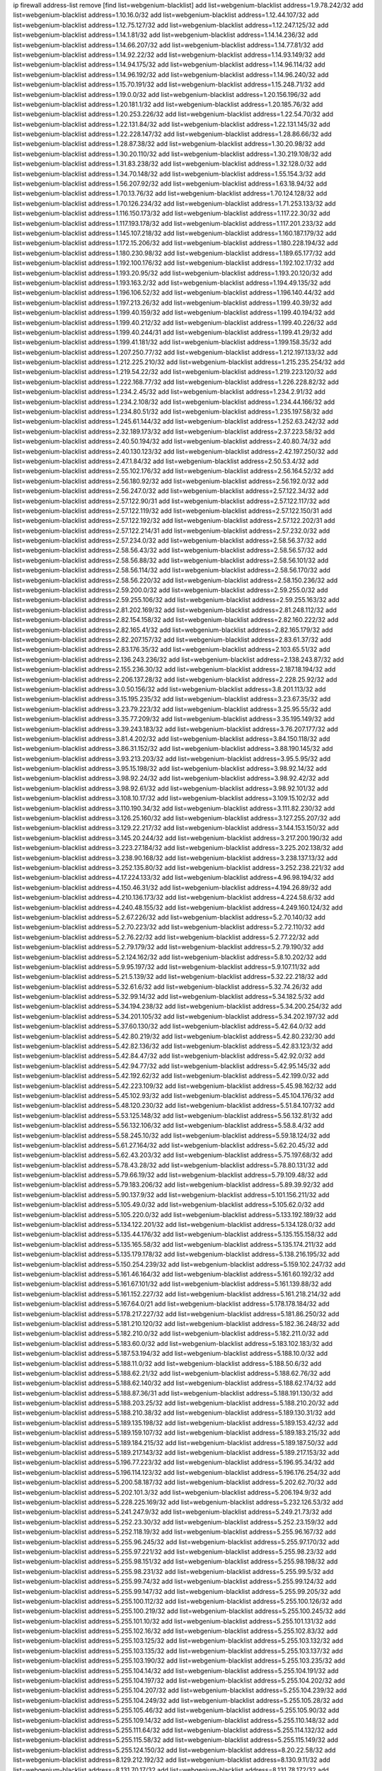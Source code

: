 ip firewall address-list
remove [find list=webgenium-blacklist]
add list=webgenium-blacklist address=1.9.78.242/32
add list=webgenium-blacklist address=1.10.16.0/32
add list=webgenium-blacklist address=1.12.44.107/32
add list=webgenium-blacklist address=1.12.75.127/32
add list=webgenium-blacklist address=1.12.247.125/32
add list=webgenium-blacklist address=1.14.1.81/32
add list=webgenium-blacklist address=1.14.14.236/32
add list=webgenium-blacklist address=1.14.66.207/32
add list=webgenium-blacklist address=1.14.77.81/32
add list=webgenium-blacklist address=1.14.92.22/32
add list=webgenium-blacklist address=1.14.93.149/32
add list=webgenium-blacklist address=1.14.94.175/32
add list=webgenium-blacklist address=1.14.96.114/32
add list=webgenium-blacklist address=1.14.96.192/32
add list=webgenium-blacklist address=1.14.96.240/32
add list=webgenium-blacklist address=1.15.70.191/32
add list=webgenium-blacklist address=1.15.248.71/32
add list=webgenium-blacklist address=1.19.0.0/32
add list=webgenium-blacklist address=1.20.156.196/32
add list=webgenium-blacklist address=1.20.181.1/32
add list=webgenium-blacklist address=1.20.185.76/32
add list=webgenium-blacklist address=1.20.253.226/32
add list=webgenium-blacklist address=1.22.54.70/32
add list=webgenium-blacklist address=1.22.131.84/32
add list=webgenium-blacklist address=1.22.131.145/32
add list=webgenium-blacklist address=1.22.228.147/32
add list=webgenium-blacklist address=1.28.86.66/32
add list=webgenium-blacklist address=1.28.87.38/32
add list=webgenium-blacklist address=1.30.20.98/32
add list=webgenium-blacklist address=1.30.20.110/32
add list=webgenium-blacklist address=1.30.219.108/32
add list=webgenium-blacklist address=1.31.83.238/32
add list=webgenium-blacklist address=1.32.128.0/32
add list=webgenium-blacklist address=1.34.70.148/32
add list=webgenium-blacklist address=1.55.154.3/32
add list=webgenium-blacklist address=1.56.207.92/32
add list=webgenium-blacklist address=1.63.18.94/32
add list=webgenium-blacklist address=1.70.13.76/32
add list=webgenium-blacklist address=1.70.124.128/32
add list=webgenium-blacklist address=1.70.126.234/32
add list=webgenium-blacklist address=1.71.253.133/32
add list=webgenium-blacklist address=1.116.150.173/32
add list=webgenium-blacklist address=1.117.22.30/32
add list=webgenium-blacklist address=1.117.193.178/32
add list=webgenium-blacklist address=1.117.201.233/32
add list=webgenium-blacklist address=1.145.107.218/32
add list=webgenium-blacklist address=1.160.187.179/32
add list=webgenium-blacklist address=1.172.15.206/32
add list=webgenium-blacklist address=1.180.228.194/32
add list=webgenium-blacklist address=1.180.230.98/32
add list=webgenium-blacklist address=1.189.65.177/32
add list=webgenium-blacklist address=1.192.100.176/32
add list=webgenium-blacklist address=1.192.102.17/32
add list=webgenium-blacklist address=1.193.20.95/32
add list=webgenium-blacklist address=1.193.20.120/32
add list=webgenium-blacklist address=1.193.163.2/32
add list=webgenium-blacklist address=1.194.49.135/32
add list=webgenium-blacklist address=1.196.106.52/32
add list=webgenium-blacklist address=1.196.140.44/32
add list=webgenium-blacklist address=1.197.213.26/32
add list=webgenium-blacklist address=1.199.40.39/32
add list=webgenium-blacklist address=1.199.40.159/32
add list=webgenium-blacklist address=1.199.40.194/32
add list=webgenium-blacklist address=1.199.40.212/32
add list=webgenium-blacklist address=1.199.40.226/32
add list=webgenium-blacklist address=1.199.40.244/31
add list=webgenium-blacklist address=1.199.41.29/32
add list=webgenium-blacklist address=1.199.41.181/32
add list=webgenium-blacklist address=1.199.158.35/32
add list=webgenium-blacklist address=1.207.250.77/32
add list=webgenium-blacklist address=1.212.197.133/32
add list=webgenium-blacklist address=1.212.225.210/32
add list=webgenium-blacklist address=1.215.235.254/32
add list=webgenium-blacklist address=1.219.54.22/32
add list=webgenium-blacklist address=1.219.223.120/32
add list=webgenium-blacklist address=1.222.168.77/32
add list=webgenium-blacklist address=1.226.228.82/32
add list=webgenium-blacklist address=1.234.2.45/32
add list=webgenium-blacklist address=1.234.2.91/32
add list=webgenium-blacklist address=1.234.2.108/32
add list=webgenium-blacklist address=1.234.44.166/32
add list=webgenium-blacklist address=1.234.80.51/32
add list=webgenium-blacklist address=1.235.197.58/32
add list=webgenium-blacklist address=1.245.61.144/32
add list=webgenium-blacklist address=1.252.63.242/32
add list=webgenium-blacklist address=2.32.189.173/32
add list=webgenium-blacklist address=2.37.223.58/32
add list=webgenium-blacklist address=2.40.50.194/32
add list=webgenium-blacklist address=2.40.80.74/32
add list=webgenium-blacklist address=2.40.130.123/32
add list=webgenium-blacklist address=2.42.197.250/32
add list=webgenium-blacklist address=2.47.1.84/32
add list=webgenium-blacklist address=2.50.53.4/32
add list=webgenium-blacklist address=2.55.102.176/32
add list=webgenium-blacklist address=2.56.164.52/32
add list=webgenium-blacklist address=2.56.180.92/32
add list=webgenium-blacklist address=2.56.192.0/32
add list=webgenium-blacklist address=2.56.247.0/32
add list=webgenium-blacklist address=2.57.122.34/32
add list=webgenium-blacklist address=2.57.122.90/31
add list=webgenium-blacklist address=2.57.122.117/32
add list=webgenium-blacklist address=2.57.122.119/32
add list=webgenium-blacklist address=2.57.122.150/31
add list=webgenium-blacklist address=2.57.122.192/32
add list=webgenium-blacklist address=2.57.122.202/31
add list=webgenium-blacklist address=2.57.122.214/31
add list=webgenium-blacklist address=2.57.232.0/32
add list=webgenium-blacklist address=2.57.234.0/32
add list=webgenium-blacklist address=2.58.56.37/32
add list=webgenium-blacklist address=2.58.56.43/32
add list=webgenium-blacklist address=2.58.56.57/32
add list=webgenium-blacklist address=2.58.56.88/32
add list=webgenium-blacklist address=2.58.56.101/32
add list=webgenium-blacklist address=2.58.56.114/32
add list=webgenium-blacklist address=2.58.56.170/32
add list=webgenium-blacklist address=2.58.56.220/32
add list=webgenium-blacklist address=2.58.150.236/32
add list=webgenium-blacklist address=2.59.200.0/32
add list=webgenium-blacklist address=2.59.255.0/32
add list=webgenium-blacklist address=2.59.255.106/32
add list=webgenium-blacklist address=2.59.255.163/32
add list=webgenium-blacklist address=2.81.202.169/32
add list=webgenium-blacklist address=2.81.248.112/32
add list=webgenium-blacklist address=2.82.154.158/32
add list=webgenium-blacklist address=2.82.160.222/32
add list=webgenium-blacklist address=2.82.165.41/32
add list=webgenium-blacklist address=2.82.165.179/32
add list=webgenium-blacklist address=2.82.207.157/32
add list=webgenium-blacklist address=2.83.61.37/32
add list=webgenium-blacklist address=2.83.176.35/32
add list=webgenium-blacklist address=2.103.65.51/32
add list=webgenium-blacklist address=2.136.243.236/32
add list=webgenium-blacklist address=2.138.243.87/32
add list=webgenium-blacklist address=2.155.236.30/32
add list=webgenium-blacklist address=2.187.18.194/32
add list=webgenium-blacklist address=2.206.137.28/32
add list=webgenium-blacklist address=2.228.25.92/32
add list=webgenium-blacklist address=3.0.50.156/32
add list=webgenium-blacklist address=3.8.201.113/32
add list=webgenium-blacklist address=3.15.195.235/32
add list=webgenium-blacklist address=3.23.67.35/32
add list=webgenium-blacklist address=3.23.79.223/32
add list=webgenium-blacklist address=3.25.95.55/32
add list=webgenium-blacklist address=3.35.77.209/32
add list=webgenium-blacklist address=3.35.195.149/32
add list=webgenium-blacklist address=3.39.243.183/32
add list=webgenium-blacklist address=3.76.207.177/32
add list=webgenium-blacklist address=3.81.4.202/32
add list=webgenium-blacklist address=3.84.150.118/32
add list=webgenium-blacklist address=3.86.31.152/32
add list=webgenium-blacklist address=3.88.190.145/32
add list=webgenium-blacklist address=3.93.213.203/32
add list=webgenium-blacklist address=3.95.5.95/32
add list=webgenium-blacklist address=3.95.15.198/32
add list=webgenium-blacklist address=3.98.92.14/32
add list=webgenium-blacklist address=3.98.92.24/32
add list=webgenium-blacklist address=3.98.92.42/32
add list=webgenium-blacklist address=3.98.92.61/32
add list=webgenium-blacklist address=3.98.92.101/32
add list=webgenium-blacklist address=3.108.10.17/32
add list=webgenium-blacklist address=3.109.15.102/32
add list=webgenium-blacklist address=3.110.190.34/32
add list=webgenium-blacklist address=3.111.82.230/32
add list=webgenium-blacklist address=3.126.25.160/32
add list=webgenium-blacklist address=3.127.255.207/32
add list=webgenium-blacklist address=3.129.22.217/32
add list=webgenium-blacklist address=3.144.153.150/32
add list=webgenium-blacklist address=3.145.20.244/32
add list=webgenium-blacklist address=3.217.200.190/32
add list=webgenium-blacklist address=3.223.27.184/32
add list=webgenium-blacklist address=3.225.202.138/32
add list=webgenium-blacklist address=3.238.90.168/32
add list=webgenium-blacklist address=3.238.137.13/32
add list=webgenium-blacklist address=3.252.135.80/32
add list=webgenium-blacklist address=3.252.238.221/32
add list=webgenium-blacklist address=4.17.224.133/32
add list=webgenium-blacklist address=4.96.98.194/32
add list=webgenium-blacklist address=4.150.46.31/32
add list=webgenium-blacklist address=4.194.26.89/32
add list=webgenium-blacklist address=4.210.136.173/32
add list=webgenium-blacklist address=4.224.58.6/32
add list=webgenium-blacklist address=4.240.48.155/32
add list=webgenium-blacklist address=4.249.160.124/32
add list=webgenium-blacklist address=5.2.67.226/32
add list=webgenium-blacklist address=5.2.70.140/32
add list=webgenium-blacklist address=5.2.70.223/32
add list=webgenium-blacklist address=5.2.72.110/32
add list=webgenium-blacklist address=5.2.76.22/32
add list=webgenium-blacklist address=5.2.77.22/32
add list=webgenium-blacklist address=5.2.79.179/32
add list=webgenium-blacklist address=5.2.79.190/32
add list=webgenium-blacklist address=5.2.124.162/32
add list=webgenium-blacklist address=5.8.10.202/32
add list=webgenium-blacklist address=5.9.95.197/32
add list=webgenium-blacklist address=5.9.107.11/32
add list=webgenium-blacklist address=5.21.5.139/32
add list=webgenium-blacklist address=5.32.22.218/32
add list=webgenium-blacklist address=5.32.61.6/32
add list=webgenium-blacklist address=5.32.74.26/32
add list=webgenium-blacklist address=5.32.99.14/32
add list=webgenium-blacklist address=5.34.182.5/32
add list=webgenium-blacklist address=5.34.194.238/32
add list=webgenium-blacklist address=5.34.200.254/32
add list=webgenium-blacklist address=5.34.201.105/32
add list=webgenium-blacklist address=5.34.202.197/32
add list=webgenium-blacklist address=5.37.60.130/32
add list=webgenium-blacklist address=5.42.64.0/32
add list=webgenium-blacklist address=5.42.80.219/32
add list=webgenium-blacklist address=5.42.80.232/30
add list=webgenium-blacklist address=5.42.82.136/32
add list=webgenium-blacklist address=5.42.83.123/32
add list=webgenium-blacklist address=5.42.84.47/32
add list=webgenium-blacklist address=5.42.92.0/32
add list=webgenium-blacklist address=5.42.94.77/32
add list=webgenium-blacklist address=5.42.95.145/32
add list=webgenium-blacklist address=5.42.192.62/32
add list=webgenium-blacklist address=5.42.199.0/32
add list=webgenium-blacklist address=5.42.223.109/32
add list=webgenium-blacklist address=5.45.98.162/32
add list=webgenium-blacklist address=5.45.102.93/32
add list=webgenium-blacklist address=5.45.104.176/32
add list=webgenium-blacklist address=5.48.120.230/32
add list=webgenium-blacklist address=5.51.84.107/32
add list=webgenium-blacklist address=5.53.125.148/32
add list=webgenium-blacklist address=5.56.132.81/32
add list=webgenium-blacklist address=5.56.132.106/32
add list=webgenium-blacklist address=5.58.8.4/32
add list=webgenium-blacklist address=5.58.245.10/32
add list=webgenium-blacklist address=5.59.18.124/32
add list=webgenium-blacklist address=5.61.27.164/32
add list=webgenium-blacklist address=5.62.20.45/32
add list=webgenium-blacklist address=5.62.43.203/32
add list=webgenium-blacklist address=5.75.197.68/32
add list=webgenium-blacklist address=5.78.43.28/32
add list=webgenium-blacklist address=5.78.80.131/32
add list=webgenium-blacklist address=5.79.66.19/32
add list=webgenium-blacklist address=5.79.109.48/32
add list=webgenium-blacklist address=5.79.183.206/32
add list=webgenium-blacklist address=5.89.39.92/32
add list=webgenium-blacklist address=5.90.137.9/32
add list=webgenium-blacklist address=5.101.156.211/32
add list=webgenium-blacklist address=5.105.49.0/32
add list=webgenium-blacklist address=5.105.62.0/32
add list=webgenium-blacklist address=5.105.220.0/32
add list=webgenium-blacklist address=5.133.192.189/32
add list=webgenium-blacklist address=5.134.122.201/32
add list=webgenium-blacklist address=5.134.128.0/32
add list=webgenium-blacklist address=5.135.44.176/32
add list=webgenium-blacklist address=5.135.155.158/32
add list=webgenium-blacklist address=5.135.165.58/32
add list=webgenium-blacklist address=5.135.174.211/32
add list=webgenium-blacklist address=5.135.179.178/32
add list=webgenium-blacklist address=5.138.216.195/32
add list=webgenium-blacklist address=5.150.254.239/32
add list=webgenium-blacklist address=5.159.102.247/32
add list=webgenium-blacklist address=5.161.46.164/32
add list=webgenium-blacklist address=5.161.60.192/32
add list=webgenium-blacklist address=5.161.67.101/32
add list=webgenium-blacklist address=5.161.139.88/32
add list=webgenium-blacklist address=5.161.152.227/32
add list=webgenium-blacklist address=5.161.218.214/32
add list=webgenium-blacklist address=5.167.64.0/21
add list=webgenium-blacklist address=5.178.178.184/32
add list=webgenium-blacklist address=5.178.217.227/32
add list=webgenium-blacklist address=5.181.86.250/32
add list=webgenium-blacklist address=5.181.210.120/32
add list=webgenium-blacklist address=5.182.36.248/32
add list=webgenium-blacklist address=5.182.210.0/32
add list=webgenium-blacklist address=5.182.211.0/32
add list=webgenium-blacklist address=5.183.60.0/32
add list=webgenium-blacklist address=5.183.102.183/32
add list=webgenium-blacklist address=5.187.53.194/32
add list=webgenium-blacklist address=5.188.10.0/32
add list=webgenium-blacklist address=5.188.11.0/32
add list=webgenium-blacklist address=5.188.50.6/32
add list=webgenium-blacklist address=5.188.62.21/32
add list=webgenium-blacklist address=5.188.62.76/32
add list=webgenium-blacklist address=5.188.62.140/32
add list=webgenium-blacklist address=5.188.62.174/32
add list=webgenium-blacklist address=5.188.87.36/31
add list=webgenium-blacklist address=5.188.191.130/32
add list=webgenium-blacklist address=5.188.203.25/32
add list=webgenium-blacklist address=5.188.210.20/32
add list=webgenium-blacklist address=5.188.210.38/32
add list=webgenium-blacklist address=5.189.130.31/32
add list=webgenium-blacklist address=5.189.135.198/32
add list=webgenium-blacklist address=5.189.153.42/32
add list=webgenium-blacklist address=5.189.159.107/32
add list=webgenium-blacklist address=5.189.183.215/32
add list=webgenium-blacklist address=5.189.184.215/32
add list=webgenium-blacklist address=5.189.187.50/32
add list=webgenium-blacklist address=5.189.217.143/32
add list=webgenium-blacklist address=5.189.217.153/32
add list=webgenium-blacklist address=5.196.77.223/32
add list=webgenium-blacklist address=5.196.95.34/32
add list=webgenium-blacklist address=5.196.114.123/32
add list=webgenium-blacklist address=5.196.176.254/32
add list=webgenium-blacklist address=5.200.58.187/32
add list=webgenium-blacklist address=5.202.62.70/32
add list=webgenium-blacklist address=5.202.101.3/32
add list=webgenium-blacklist address=5.206.194.9/32
add list=webgenium-blacklist address=5.228.225.169/32
add list=webgenium-blacklist address=5.232.126.53/32
add list=webgenium-blacklist address=5.241.247.9/32
add list=webgenium-blacklist address=5.249.21.73/32
add list=webgenium-blacklist address=5.252.23.30/32
add list=webgenium-blacklist address=5.252.23.159/32
add list=webgenium-blacklist address=5.252.118.19/32
add list=webgenium-blacklist address=5.255.96.167/32
add list=webgenium-blacklist address=5.255.96.245/32
add list=webgenium-blacklist address=5.255.97.170/32
add list=webgenium-blacklist address=5.255.97.221/32
add list=webgenium-blacklist address=5.255.98.23/32
add list=webgenium-blacklist address=5.255.98.151/32
add list=webgenium-blacklist address=5.255.98.198/32
add list=webgenium-blacklist address=5.255.98.231/32
add list=webgenium-blacklist address=5.255.99.5/32
add list=webgenium-blacklist address=5.255.99.74/32
add list=webgenium-blacklist address=5.255.99.124/32
add list=webgenium-blacklist address=5.255.99.147/32
add list=webgenium-blacklist address=5.255.99.205/32
add list=webgenium-blacklist address=5.255.100.112/32
add list=webgenium-blacklist address=5.255.100.126/32
add list=webgenium-blacklist address=5.255.100.219/32
add list=webgenium-blacklist address=5.255.100.245/32
add list=webgenium-blacklist address=5.255.101.10/32
add list=webgenium-blacklist address=5.255.101.131/32
add list=webgenium-blacklist address=5.255.102.16/32
add list=webgenium-blacklist address=5.255.102.83/32
add list=webgenium-blacklist address=5.255.103.125/32
add list=webgenium-blacklist address=5.255.103.132/32
add list=webgenium-blacklist address=5.255.103.135/32
add list=webgenium-blacklist address=5.255.103.137/32
add list=webgenium-blacklist address=5.255.103.190/32
add list=webgenium-blacklist address=5.255.103.235/32
add list=webgenium-blacklist address=5.255.104.14/32
add list=webgenium-blacklist address=5.255.104.191/32
add list=webgenium-blacklist address=5.255.104.197/32
add list=webgenium-blacklist address=5.255.104.202/32
add list=webgenium-blacklist address=5.255.104.207/32
add list=webgenium-blacklist address=5.255.104.239/32
add list=webgenium-blacklist address=5.255.104.249/32
add list=webgenium-blacklist address=5.255.105.28/32
add list=webgenium-blacklist address=5.255.105.46/32
add list=webgenium-blacklist address=5.255.105.90/32
add list=webgenium-blacklist address=5.255.109.14/32
add list=webgenium-blacklist address=5.255.110.148/32
add list=webgenium-blacklist address=5.255.111.64/32
add list=webgenium-blacklist address=5.255.114.132/32
add list=webgenium-blacklist address=5.255.115.58/32
add list=webgenium-blacklist address=5.255.115.149/32
add list=webgenium-blacklist address=5.255.124.150/32
add list=webgenium-blacklist address=8.20.22.58/32
add list=webgenium-blacklist address=8.129.212.192/32
add list=webgenium-blacklist address=8.130.9.11/32
add list=webgenium-blacklist address=8.131.70.17/32
add list=webgenium-blacklist address=8.131.78.172/32
add list=webgenium-blacklist address=8.133.186.237/32
add list=webgenium-blacklist address=8.136.251.100/32
add list=webgenium-blacklist address=8.142.131.89/32
add list=webgenium-blacklist address=8.208.3.145/32
add list=webgenium-blacklist address=8.208.12.226/32
add list=webgenium-blacklist address=8.208.13.202/32
add list=webgenium-blacklist address=8.208.26.246/32
add list=webgenium-blacklist address=8.208.77.10/32
add list=webgenium-blacklist address=8.208.77.62/32
add list=webgenium-blacklist address=8.208.77.119/32
add list=webgenium-blacklist address=8.208.79.119/32
add list=webgenium-blacklist address=8.208.80.202/32
add list=webgenium-blacklist address=8.208.86.182/32
add list=webgenium-blacklist address=8.208.87.103/32
add list=webgenium-blacklist address=8.208.87.112/32
add list=webgenium-blacklist address=8.208.92.142/32
add list=webgenium-blacklist address=8.208.92.200/32
add list=webgenium-blacklist address=8.208.92.238/32
add list=webgenium-blacklist address=8.208.93.255/32
add list=webgenium-blacklist address=8.208.94.4/32
add list=webgenium-blacklist address=8.209.69.246/32
add list=webgenium-blacklist address=8.209.114.53/32
add list=webgenium-blacklist address=8.209.213.206/32
add list=webgenium-blacklist address=8.209.240.18/32
add list=webgenium-blacklist address=8.209.248.154/32
add list=webgenium-blacklist address=8.209.249.229/32
add list=webgenium-blacklist address=8.209.251.108/32
add list=webgenium-blacklist address=8.210.7.112/32
add list=webgenium-blacklist address=8.210.16.182/32
add list=webgenium-blacklist address=8.210.38.82/32
add list=webgenium-blacklist address=8.210.53.99/32
add list=webgenium-blacklist address=8.210.64.91/32
add list=webgenium-blacklist address=8.210.66.162/32
add list=webgenium-blacklist address=8.210.67.251/32
add list=webgenium-blacklist address=8.210.97.220/32
add list=webgenium-blacklist address=8.210.98.19/32
add list=webgenium-blacklist address=8.210.99.229/32
add list=webgenium-blacklist address=8.210.101.79/32
add list=webgenium-blacklist address=8.210.125.240/32
add list=webgenium-blacklist address=8.210.134.245/32
add list=webgenium-blacklist address=8.210.138.158/32
add list=webgenium-blacklist address=8.210.148.17/32
add list=webgenium-blacklist address=8.210.152.170/32
add list=webgenium-blacklist address=8.210.156.13/32
add list=webgenium-blacklist address=8.210.164.59/32
add list=webgenium-blacklist address=8.210.195.3/32
add list=webgenium-blacklist address=8.210.206.107/32
add list=webgenium-blacklist address=8.210.208.44/32
add list=webgenium-blacklist address=8.210.209.207/32
add list=webgenium-blacklist address=8.210.219.197/32
add list=webgenium-blacklist address=8.210.231.198/32
add list=webgenium-blacklist address=8.210.234.170/32
add list=webgenium-blacklist address=8.210.236.255/32
add list=webgenium-blacklist address=8.210.239.78/32
add list=webgenium-blacklist address=8.211.164.166/32
add list=webgenium-blacklist address=8.211.193.107/32
add list=webgenium-blacklist address=8.211.194.210/32
add list=webgenium-blacklist address=8.211.195.150/32
add list=webgenium-blacklist address=8.212.129.48/32
add list=webgenium-blacklist address=8.212.149.22/32
add list=webgenium-blacklist address=8.212.150.114/32
add list=webgenium-blacklist address=8.212.153.119/32
add list=webgenium-blacklist address=8.212.155.206/32
add list=webgenium-blacklist address=8.212.179.51/32
add list=webgenium-blacklist address=8.213.16.10/32
add list=webgenium-blacklist address=8.213.19.224/32
add list=webgenium-blacklist address=8.213.19.235/32
add list=webgenium-blacklist address=8.213.20.64/32
add list=webgenium-blacklist address=8.213.20.68/32
add list=webgenium-blacklist address=8.213.20.127/32
add list=webgenium-blacklist address=8.213.21.86/32
add list=webgenium-blacklist address=8.213.21.92/32
add list=webgenium-blacklist address=8.213.22.165/32
add list=webgenium-blacklist address=8.213.23.47/32
add list=webgenium-blacklist address=8.213.23.69/32
add list=webgenium-blacklist address=8.213.26.35/32
add list=webgenium-blacklist address=8.213.27.245/32
add list=webgenium-blacklist address=8.213.130.78/32
add list=webgenium-blacklist address=8.213.131.46/32
add list=webgenium-blacklist address=8.213.132.51/32
add list=webgenium-blacklist address=8.213.137.22/32
add list=webgenium-blacklist address=8.213.137.171/32
add list=webgenium-blacklist address=8.213.195.46/32
add list=webgenium-blacklist address=8.213.196.1/32
add list=webgenium-blacklist address=8.213.197.49/32
add list=webgenium-blacklist address=8.213.197.100/32
add list=webgenium-blacklist address=8.213.197.220/32
add list=webgenium-blacklist address=8.213.198.83/32
add list=webgenium-blacklist address=8.213.199.252/32
add list=webgenium-blacklist address=8.213.208.103/32
add list=webgenium-blacklist address=8.215.26.47/32
add list=webgenium-blacklist address=8.215.29.27/32
add list=webgenium-blacklist address=8.215.36.214/32
add list=webgenium-blacklist address=8.215.38.34/32
add list=webgenium-blacklist address=8.215.43.80/32
add list=webgenium-blacklist address=8.215.43.101/32
add list=webgenium-blacklist address=8.215.45.250/32
add list=webgenium-blacklist address=8.215.69.58/32
add list=webgenium-blacklist address=8.215.69.225/32
add list=webgenium-blacklist address=8.215.73.29/32
add list=webgenium-blacklist address=8.217.20.14/32
add list=webgenium-blacklist address=8.217.24.188/32
add list=webgenium-blacklist address=8.217.25.215/32
add list=webgenium-blacklist address=8.217.34.123/32
add list=webgenium-blacklist address=8.217.52.177/32
add list=webgenium-blacklist address=8.217.56.208/32
add list=webgenium-blacklist address=8.217.66.45/32
add list=webgenium-blacklist address=8.217.76.158/32
add list=webgenium-blacklist address=8.217.78.185/32
add list=webgenium-blacklist address=8.217.124.183/32
add list=webgenium-blacklist address=8.217.152.154/32
add list=webgenium-blacklist address=8.217.156.83/32
add list=webgenium-blacklist address=8.218.1.89/32
add list=webgenium-blacklist address=8.218.19.187/32
add list=webgenium-blacklist address=8.218.21.97/32
add list=webgenium-blacklist address=8.218.22.175/32
add list=webgenium-blacklist address=8.218.39.137/32
add list=webgenium-blacklist address=8.218.43.63/32
add list=webgenium-blacklist address=8.218.48.143/32
add list=webgenium-blacklist address=8.218.50.54/32
add list=webgenium-blacklist address=8.218.51.177/32
add list=webgenium-blacklist address=8.218.73.22/32
add list=webgenium-blacklist address=8.218.75.158/32
add list=webgenium-blacklist address=8.218.81.240/32
add list=webgenium-blacklist address=8.218.85.248/32
add list=webgenium-blacklist address=8.218.89.123/32
add list=webgenium-blacklist address=8.218.95.60/32
add list=webgenium-blacklist address=8.218.100.37/32
add list=webgenium-blacklist address=8.218.100.179/32
add list=webgenium-blacklist address=8.218.101.123/32
add list=webgenium-blacklist address=8.218.103.74/32
add list=webgenium-blacklist address=8.218.107.102/32
add list=webgenium-blacklist address=8.218.110.83/32
add list=webgenium-blacklist address=8.218.120.160/32
add list=webgenium-blacklist address=8.218.122.166/32
add list=webgenium-blacklist address=8.218.192.91/32
add list=webgenium-blacklist address=8.218.198.21/32
add list=webgenium-blacklist address=8.218.199.133/32
add list=webgenium-blacklist address=8.218.203.84/32
add list=webgenium-blacklist address=8.218.210.78/32
add list=webgenium-blacklist address=8.218.211.56/32
add list=webgenium-blacklist address=8.218.212.177/32
add list=webgenium-blacklist address=8.218.214.1/32
add list=webgenium-blacklist address=8.218.215.92/32
add list=webgenium-blacklist address=8.218.220.138/32
add list=webgenium-blacklist address=8.218.249.234/32
add list=webgenium-blacklist address=8.219.1.21/32
add list=webgenium-blacklist address=8.219.2.31/32
add list=webgenium-blacklist address=8.219.2.198/32
add list=webgenium-blacklist address=8.219.3.133/32
add list=webgenium-blacklist address=8.219.5.116/32
add list=webgenium-blacklist address=8.219.5.154/32
add list=webgenium-blacklist address=8.219.5.221/32
add list=webgenium-blacklist address=8.219.7.58/32
add list=webgenium-blacklist address=8.219.7.201/32
add list=webgenium-blacklist address=8.219.8.75/32
add list=webgenium-blacklist address=8.219.11.129/32
add list=webgenium-blacklist address=8.219.11.153/32
add list=webgenium-blacklist address=8.219.40.63/32
add list=webgenium-blacklist address=8.219.40.72/32
add list=webgenium-blacklist address=8.219.40.77/32
add list=webgenium-blacklist address=8.219.48.103/32
add list=webgenium-blacklist address=8.219.48.138/32
add list=webgenium-blacklist address=8.219.48.246/32
add list=webgenium-blacklist address=8.219.49.116/32
add list=webgenium-blacklist address=8.219.49.193/32
add list=webgenium-blacklist address=8.219.50.197/32
add list=webgenium-blacklist address=8.219.52.199/32
add list=webgenium-blacklist address=8.219.53.181/32
add list=webgenium-blacklist address=8.219.54.5/32
add list=webgenium-blacklist address=8.219.55.249/32
add list=webgenium-blacklist address=8.219.56.17/32
add list=webgenium-blacklist address=8.219.56.194/32
add list=webgenium-blacklist address=8.219.57.38/32
add list=webgenium-blacklist address=8.219.57.128/32
add list=webgenium-blacklist address=8.219.57.134/32
add list=webgenium-blacklist address=8.219.58.87/32
add list=webgenium-blacklist address=8.219.59.71/32
add list=webgenium-blacklist address=8.219.60.77/32
add list=webgenium-blacklist address=8.219.60.174/32
add list=webgenium-blacklist address=8.219.63.26/32
add list=webgenium-blacklist address=8.219.63.39/32
add list=webgenium-blacklist address=8.219.63.161/32
add list=webgenium-blacklist address=8.219.63.205/32
add list=webgenium-blacklist address=8.219.63.236/32
add list=webgenium-blacklist address=8.219.65.51/32
add list=webgenium-blacklist address=8.219.67.38/32
add list=webgenium-blacklist address=8.219.68.62/32
add list=webgenium-blacklist address=8.219.72.117/32
add list=webgenium-blacklist address=8.219.72.121/32
add list=webgenium-blacklist address=8.219.73.7/32
add list=webgenium-blacklist address=8.219.73.117/32
add list=webgenium-blacklist address=8.219.75.121/32
add list=webgenium-blacklist address=8.219.76.192/32
add list=webgenium-blacklist address=8.219.79.162/32
add list=webgenium-blacklist address=8.219.80.40/32
add list=webgenium-blacklist address=8.219.80.155/32
add list=webgenium-blacklist address=8.219.80.184/32
add list=webgenium-blacklist address=8.219.82.223/32
add list=webgenium-blacklist address=8.219.83.85/32
add list=webgenium-blacklist address=8.219.84.130/32
add list=webgenium-blacklist address=8.219.85.147/32
add list=webgenium-blacklist address=8.219.86.218/32
add list=webgenium-blacklist address=8.219.87.198/32
add list=webgenium-blacklist address=8.219.87.213/32
add list=webgenium-blacklist address=8.219.89.37/32
add list=webgenium-blacklist address=8.219.89.130/32
add list=webgenium-blacklist address=8.219.89.158/32
add list=webgenium-blacklist address=8.219.91.123/32
add list=webgenium-blacklist address=8.219.94.104/32
add list=webgenium-blacklist address=8.219.94.245/32
add list=webgenium-blacklist address=8.219.95.151/32
add list=webgenium-blacklist address=8.219.96.37/32
add list=webgenium-blacklist address=8.219.97.137/32
add list=webgenium-blacklist address=8.219.100.193/32
add list=webgenium-blacklist address=8.219.100.242/32
add list=webgenium-blacklist address=8.219.100.251/32
add list=webgenium-blacklist address=8.219.101.174/32
add list=webgenium-blacklist address=8.219.102.174/32
add list=webgenium-blacklist address=8.219.103.16/32
add list=webgenium-blacklist address=8.219.109.178/32
add list=webgenium-blacklist address=8.219.110.52/32
add list=webgenium-blacklist address=8.219.110.221/32
add list=webgenium-blacklist address=8.219.111.115/32
add list=webgenium-blacklist address=8.219.112.61/32
add list=webgenium-blacklist address=8.219.112.71/32
add list=webgenium-blacklist address=8.219.112.238/32
add list=webgenium-blacklist address=8.219.114.64/32
add list=webgenium-blacklist address=8.219.114.145/32
add list=webgenium-blacklist address=8.219.116.156/32
add list=webgenium-blacklist address=8.219.118.105/32
add list=webgenium-blacklist address=8.219.125.112/32
add list=webgenium-blacklist address=8.219.125.207/32
add list=webgenium-blacklist address=8.219.128.158/32
add list=webgenium-blacklist address=8.219.131.221/32
add list=webgenium-blacklist address=8.219.135.27/32
add list=webgenium-blacklist address=8.219.136.127/32
add list=webgenium-blacklist address=8.219.137.112/32
add list=webgenium-blacklist address=8.219.137.174/32
add list=webgenium-blacklist address=8.219.138.130/32
add list=webgenium-blacklist address=8.219.139.87/32
add list=webgenium-blacklist address=8.219.140.24/32
add list=webgenium-blacklist address=8.219.145.82/32
add list=webgenium-blacklist address=8.219.145.96/32
add list=webgenium-blacklist address=8.219.146.98/32
add list=webgenium-blacklist address=8.219.146.166/32
add list=webgenium-blacklist address=8.219.148.189/32
add list=webgenium-blacklist address=8.219.150.234/32
add list=webgenium-blacklist address=8.219.150.253/32
add list=webgenium-blacklist address=8.219.151.146/32
add list=webgenium-blacklist address=8.219.152.205/32
add list=webgenium-blacklist address=8.219.152.230/32
add list=webgenium-blacklist address=8.219.153.75/32
add list=webgenium-blacklist address=8.219.156.180/32
add list=webgenium-blacklist address=8.219.158.56/32
add list=webgenium-blacklist address=8.219.158.222/32
add list=webgenium-blacklist address=8.219.160.68/32
add list=webgenium-blacklist address=8.219.161.70/32
add list=webgenium-blacklist address=8.219.163.13/32
add list=webgenium-blacklist address=8.219.164.113/32
add list=webgenium-blacklist address=8.219.165.78/32
add list=webgenium-blacklist address=8.219.165.232/32
add list=webgenium-blacklist address=8.219.165.240/32
add list=webgenium-blacklist address=8.219.166.175/32
add list=webgenium-blacklist address=8.219.167.92/32
add list=webgenium-blacklist address=8.219.167.236/32
add list=webgenium-blacklist address=8.219.168.26/32
add list=webgenium-blacklist address=8.219.168.49/32
add list=webgenium-blacklist address=8.219.169.63/32
add list=webgenium-blacklist address=8.219.170.191/32
add list=webgenium-blacklist address=8.219.170.246/32
add list=webgenium-blacklist address=8.219.171.80/32
add list=webgenium-blacklist address=8.219.174.2/32
add list=webgenium-blacklist address=8.219.175.61/32
add list=webgenium-blacklist address=8.219.175.84/32
add list=webgenium-blacklist address=8.219.175.130/32
add list=webgenium-blacklist address=8.219.176.208/32
add list=webgenium-blacklist address=8.219.177.90/32
add list=webgenium-blacklist address=8.219.177.160/32
add list=webgenium-blacklist address=8.219.178.33/32
add list=webgenium-blacklist address=8.219.179.36/32
add list=webgenium-blacklist address=8.219.179.160/32
add list=webgenium-blacklist address=8.219.180.250/32
add list=webgenium-blacklist address=8.219.181.172/32
add list=webgenium-blacklist address=8.219.181.247/32
add list=webgenium-blacklist address=8.219.182.182/32
add list=webgenium-blacklist address=8.219.183.34/32
add list=webgenium-blacklist address=8.219.184.182/32
add list=webgenium-blacklist address=8.219.185.96/32
add list=webgenium-blacklist address=8.219.186.4/32
add list=webgenium-blacklist address=8.219.186.121/32
add list=webgenium-blacklist address=8.219.186.230/32
add list=webgenium-blacklist address=8.219.187.234/32
add list=webgenium-blacklist address=8.219.190.132/32
add list=webgenium-blacklist address=8.219.191.249/32
add list=webgenium-blacklist address=8.219.194.148/32
add list=webgenium-blacklist address=8.219.195.25/32
add list=webgenium-blacklist address=8.219.195.51/32
add list=webgenium-blacklist address=8.219.196.14/32
add list=webgenium-blacklist address=8.219.197.92/32
add list=webgenium-blacklist address=8.219.198.1/32
add list=webgenium-blacklist address=8.219.199.104/32
add list=webgenium-blacklist address=8.219.200.84/32
add list=webgenium-blacklist address=8.219.201.115/32
add list=webgenium-blacklist address=8.219.201.138/32
add list=webgenium-blacklist address=8.219.202.109/32
add list=webgenium-blacklist address=8.219.202.220/32
add list=webgenium-blacklist address=8.219.202.230/32
add list=webgenium-blacklist address=8.219.203.64/32
add list=webgenium-blacklist address=8.219.204.230/32
add list=webgenium-blacklist address=8.219.205.56/32
add list=webgenium-blacklist address=8.219.205.166/32
add list=webgenium-blacklist address=8.219.206.214/32
add list=webgenium-blacklist address=8.219.207.211/32
add list=webgenium-blacklist address=8.219.209.3/32
add list=webgenium-blacklist address=8.219.209.112/32
add list=webgenium-blacklist address=8.219.209.167/32
add list=webgenium-blacklist address=8.219.209.218/32
add list=webgenium-blacklist address=8.219.210.171/32
add list=webgenium-blacklist address=8.219.210.250/32
add list=webgenium-blacklist address=8.219.211.18/32
add list=webgenium-blacklist address=8.219.213.210/32
add list=webgenium-blacklist address=8.219.214.42/32
add list=webgenium-blacklist address=8.219.214.135/32
add list=webgenium-blacklist address=8.219.214.234/32
add list=webgenium-blacklist address=8.219.215.74/32
add list=webgenium-blacklist address=8.219.215.234/32
add list=webgenium-blacklist address=8.219.216.114/32
add list=webgenium-blacklist address=8.219.216.142/32
add list=webgenium-blacklist address=8.219.217.21/32
add list=webgenium-blacklist address=8.219.217.47/32
add list=webgenium-blacklist address=8.219.217.119/32
add list=webgenium-blacklist address=8.219.217.233/32
add list=webgenium-blacklist address=8.219.218.85/32
add list=webgenium-blacklist address=8.219.220.148/32
add list=webgenium-blacklist address=8.219.221.229/32
add list=webgenium-blacklist address=8.219.222.42/32
add list=webgenium-blacklist address=8.219.228.78/32
add list=webgenium-blacklist address=8.219.228.227/32
add list=webgenium-blacklist address=8.219.229.12/32
add list=webgenium-blacklist address=8.219.229.170/32
add list=webgenium-blacklist address=8.219.230.152/32
add list=webgenium-blacklist address=8.219.231.175/32
add list=webgenium-blacklist address=8.219.231.194/32
add list=webgenium-blacklist address=8.219.231.231/32
add list=webgenium-blacklist address=8.219.234.145/32
add list=webgenium-blacklist address=8.219.234.152/32
add list=webgenium-blacklist address=8.219.234.194/32
add list=webgenium-blacklist address=8.219.235.15/32
add list=webgenium-blacklist address=8.219.235.45/32
add list=webgenium-blacklist address=8.219.235.92/32
add list=webgenium-blacklist address=8.219.235.195/32
add list=webgenium-blacklist address=8.219.236.34/32
add list=webgenium-blacklist address=8.219.236.45/32
add list=webgenium-blacklist address=8.219.236.199/32
add list=webgenium-blacklist address=8.219.236.201/32
add list=webgenium-blacklist address=8.219.237.3/32
add list=webgenium-blacklist address=8.219.238.27/32
add list=webgenium-blacklist address=8.219.238.163/32
add list=webgenium-blacklist address=8.219.238.192/32
add list=webgenium-blacklist address=8.219.239.105/32
add list=webgenium-blacklist address=8.219.240.49/32
add list=webgenium-blacklist address=8.219.240.162/32
add list=webgenium-blacklist address=8.219.240.191/32
add list=webgenium-blacklist address=8.219.241.113/32
add list=webgenium-blacklist address=8.219.241.123/32
add list=webgenium-blacklist address=8.219.243.102/32
add list=webgenium-blacklist address=8.219.243.187/32
add list=webgenium-blacklist address=8.219.243.203/32
add list=webgenium-blacklist address=8.219.246.42/32
add list=webgenium-blacklist address=8.219.247.34/32
add list=webgenium-blacklist address=8.219.248.7/32
add list=webgenium-blacklist address=8.219.248.192/32
add list=webgenium-blacklist address=8.219.249.116/32
add list=webgenium-blacklist address=8.219.250.11/32
add list=webgenium-blacklist address=8.219.250.43/32
add list=webgenium-blacklist address=8.219.251.51/32
add list=webgenium-blacklist address=8.219.251.66/32
add list=webgenium-blacklist address=8.219.251.173/32
add list=webgenium-blacklist address=8.219.251.175/32
add list=webgenium-blacklist address=8.219.252.14/32
add list=webgenium-blacklist address=8.219.252.150/32
add list=webgenium-blacklist address=8.219.252.205/32
add list=webgenium-blacklist address=8.219.253.192/32
add list=webgenium-blacklist address=8.219.254.48/32
add list=webgenium-blacklist address=8.219.255.247/32
add list=webgenium-blacklist address=8.222.129.8/32
add list=webgenium-blacklist address=8.222.129.101/32
add list=webgenium-blacklist address=8.222.130.117/32
add list=webgenium-blacklist address=8.222.130.158/32
add list=webgenium-blacklist address=8.222.132.198/32
add list=webgenium-blacklist address=8.222.132.240/32
add list=webgenium-blacklist address=8.222.133.106/32
add list=webgenium-blacklist address=8.222.134.150/32
add list=webgenium-blacklist address=8.222.135.147/32
add list=webgenium-blacklist address=8.222.135.184/32
add list=webgenium-blacklist address=8.222.135.228/32
add list=webgenium-blacklist address=8.222.135.239/32
add list=webgenium-blacklist address=8.222.136.15/32
add list=webgenium-blacklist address=8.222.137.128/32
add list=webgenium-blacklist address=8.222.137.211/32
add list=webgenium-blacklist address=8.222.137.241/32
add list=webgenium-blacklist address=8.222.138.4/32
add list=webgenium-blacklist address=8.222.138.31/32
add list=webgenium-blacklist address=8.222.138.77/32
add list=webgenium-blacklist address=8.222.138.169/32
add list=webgenium-blacklist address=8.222.139.41/32
add list=webgenium-blacklist address=8.222.139.60/32
add list=webgenium-blacklist address=8.222.139.75/32
add list=webgenium-blacklist address=8.222.139.80/32
add list=webgenium-blacklist address=8.222.139.112/32
add list=webgenium-blacklist address=8.222.139.141/32
add list=webgenium-blacklist address=8.222.140.191/32
add list=webgenium-blacklist address=8.222.143.91/32
add list=webgenium-blacklist address=8.222.143.227/32
add list=webgenium-blacklist address=8.222.144.176/32
add list=webgenium-blacklist address=8.222.144.222/32
add list=webgenium-blacklist address=8.222.145.65/32
add list=webgenium-blacklist address=8.222.145.177/32
add list=webgenium-blacklist address=8.222.145.192/32
add list=webgenium-blacklist address=8.222.146.130/32
add list=webgenium-blacklist address=8.222.147.180/32
add list=webgenium-blacklist address=8.222.148.11/32
add list=webgenium-blacklist address=8.222.149.148/32
add list=webgenium-blacklist address=8.222.150.13/32
add list=webgenium-blacklist address=8.222.151.6/32
add list=webgenium-blacklist address=8.222.152.5/32
add list=webgenium-blacklist address=8.222.152.152/32
add list=webgenium-blacklist address=8.222.152.252/32
add list=webgenium-blacklist address=8.222.153.18/32
add list=webgenium-blacklist address=8.222.153.74/32
add list=webgenium-blacklist address=8.222.153.122/32
add list=webgenium-blacklist address=8.222.153.165/32
add list=webgenium-blacklist address=8.222.153.204/32
add list=webgenium-blacklist address=8.222.154.135/32
add list=webgenium-blacklist address=8.222.154.232/32
add list=webgenium-blacklist address=8.222.155.15/32
add list=webgenium-blacklist address=8.222.155.17/32
add list=webgenium-blacklist address=8.222.155.90/32
add list=webgenium-blacklist address=8.222.155.93/32
add list=webgenium-blacklist address=8.222.155.100/32
add list=webgenium-blacklist address=8.222.155.106/32
add list=webgenium-blacklist address=8.222.155.135/32
add list=webgenium-blacklist address=8.222.156.113/32
add list=webgenium-blacklist address=8.222.158.93/32
add list=webgenium-blacklist address=8.222.158.119/32
add list=webgenium-blacklist address=8.222.158.122/32
add list=webgenium-blacklist address=8.222.158.203/32
add list=webgenium-blacklist address=8.222.159.42/32
add list=webgenium-blacklist address=8.222.159.155/32
add list=webgenium-blacklist address=8.222.159.210/32
add list=webgenium-blacklist address=8.222.160.61/32
add list=webgenium-blacklist address=8.222.160.199/32
add list=webgenium-blacklist address=8.222.161.211/32
add list=webgenium-blacklist address=8.222.161.245/32
add list=webgenium-blacklist address=8.222.162.72/32
add list=webgenium-blacklist address=8.222.162.103/32
add list=webgenium-blacklist address=8.222.164.74/32
add list=webgenium-blacklist address=8.222.164.80/32
add list=webgenium-blacklist address=8.222.165.45/32
add list=webgenium-blacklist address=8.222.165.81/32
add list=webgenium-blacklist address=8.222.165.154/32
add list=webgenium-blacklist address=8.222.166.133/32
add list=webgenium-blacklist address=8.222.166.144/32
add list=webgenium-blacklist address=8.222.166.200/32
add list=webgenium-blacklist address=8.222.167.163/32
add list=webgenium-blacklist address=8.222.168.157/32
add list=webgenium-blacklist address=8.222.168.202/32
add list=webgenium-blacklist address=8.222.169.149/32
add list=webgenium-blacklist address=8.222.169.153/32
add list=webgenium-blacklist address=8.222.169.164/32
add list=webgenium-blacklist address=8.222.169.172/32
add list=webgenium-blacklist address=8.222.169.234/32
add list=webgenium-blacklist address=8.222.169.239/32
add list=webgenium-blacklist address=8.222.170.87/32
add list=webgenium-blacklist address=8.222.170.209/32
add list=webgenium-blacklist address=8.222.170.238/32
add list=webgenium-blacklist address=8.222.171.141/32
add list=webgenium-blacklist address=8.222.171.238/32
add list=webgenium-blacklist address=8.222.171.246/32
add list=webgenium-blacklist address=8.222.172.44/32
add list=webgenium-blacklist address=8.222.172.221/32
add list=webgenium-blacklist address=8.222.172.253/32
add list=webgenium-blacklist address=8.222.173.53/32
add list=webgenium-blacklist address=8.222.173.71/32
add list=webgenium-blacklist address=8.222.173.125/32
add list=webgenium-blacklist address=8.222.173.139/32
add list=webgenium-blacklist address=8.222.174.47/32
add list=webgenium-blacklist address=8.222.174.229/32
add list=webgenium-blacklist address=8.222.174.255/32
add list=webgenium-blacklist address=8.222.175.32/32
add list=webgenium-blacklist address=8.222.175.60/32
add list=webgenium-blacklist address=8.222.175.161/32
add list=webgenium-blacklist address=8.222.175.194/32
add list=webgenium-blacklist address=8.222.176.45/32
add list=webgenium-blacklist address=8.222.176.53/32
add list=webgenium-blacklist address=8.222.177.59/32
add list=webgenium-blacklist address=8.222.177.79/32
add list=webgenium-blacklist address=8.222.177.99/32
add list=webgenium-blacklist address=8.222.177.144/32
add list=webgenium-blacklist address=8.222.177.226/32
add list=webgenium-blacklist address=8.222.178.181/32
add list=webgenium-blacklist address=8.222.178.249/32
add list=webgenium-blacklist address=8.222.179.111/32
add list=webgenium-blacklist address=8.222.181.32/32
add list=webgenium-blacklist address=8.222.181.76/32
add list=webgenium-blacklist address=8.222.181.190/32
add list=webgenium-blacklist address=8.222.181.195/32
add list=webgenium-blacklist address=8.222.182.33/32
add list=webgenium-blacklist address=8.222.182.65/32
add list=webgenium-blacklist address=8.222.182.186/32
add list=webgenium-blacklist address=8.222.183.199/32
add list=webgenium-blacklist address=8.222.184.12/32
add list=webgenium-blacklist address=8.222.184.189/32
add list=webgenium-blacklist address=8.222.184.200/32
add list=webgenium-blacklist address=8.222.184.227/32
add list=webgenium-blacklist address=8.222.185.0/32
add list=webgenium-blacklist address=8.222.185.111/32
add list=webgenium-blacklist address=8.222.185.136/32
add list=webgenium-blacklist address=8.222.185.144/32
add list=webgenium-blacklist address=8.222.185.246/32
add list=webgenium-blacklist address=8.222.186.220/32
add list=webgenium-blacklist address=8.222.187.59/32
add list=webgenium-blacklist address=8.222.188.53/32
add list=webgenium-blacklist address=8.222.188.145/32
add list=webgenium-blacklist address=8.222.188.229/32
add list=webgenium-blacklist address=8.222.188.244/32
add list=webgenium-blacklist address=8.222.190.69/32
add list=webgenium-blacklist address=8.222.190.119/32
add list=webgenium-blacklist address=8.222.190.223/32
add list=webgenium-blacklist address=8.222.191.74/32
add list=webgenium-blacklist address=8.222.191.197/32
add list=webgenium-blacklist address=8.222.192.14/32
add list=webgenium-blacklist address=8.222.192.141/32
add list=webgenium-blacklist address=8.222.192.158/32
add list=webgenium-blacklist address=8.222.194.239/32
add list=webgenium-blacklist address=8.222.197.13/32
add list=webgenium-blacklist address=8.222.199.210/32
add list=webgenium-blacklist address=8.222.199.235/32
add list=webgenium-blacklist address=8.222.200.205/32
add list=webgenium-blacklist address=8.222.200.208/32
add list=webgenium-blacklist address=8.222.202.25/32
add list=webgenium-blacklist address=8.222.202.138/32
add list=webgenium-blacklist address=8.222.202.173/32
add list=webgenium-blacklist address=8.222.202.243/32
add list=webgenium-blacklist address=8.222.204.75/32
add list=webgenium-blacklist address=8.222.205.118/32
add list=webgenium-blacklist address=8.222.205.203/32
add list=webgenium-blacklist address=8.222.206.224/32
add list=webgenium-blacklist address=8.222.209.0/32
add list=webgenium-blacklist address=8.222.209.103/32
add list=webgenium-blacklist address=8.222.211.46/32
add list=webgenium-blacklist address=8.222.211.110/32
add list=webgenium-blacklist address=8.222.213.92/32
add list=webgenium-blacklist address=8.222.213.249/32
add list=webgenium-blacklist address=8.222.214.116/32
add list=webgenium-blacklist address=8.222.215.141/32
add list=webgenium-blacklist address=8.222.215.190/32
add list=webgenium-blacklist address=8.222.216.233/32
add list=webgenium-blacklist address=8.222.216.254/32
add list=webgenium-blacklist address=8.222.218.39/32
add list=webgenium-blacklist address=8.222.220.160/32
add list=webgenium-blacklist address=8.222.223.100/32
add list=webgenium-blacklist address=8.222.224.48/32
add list=webgenium-blacklist address=8.222.224.164/32
add list=webgenium-blacklist address=8.222.224.174/32
add list=webgenium-blacklist address=8.222.225.42/32
add list=webgenium-blacklist address=8.222.225.227/32
add list=webgenium-blacklist address=8.222.226.105/32
add list=webgenium-blacklist address=8.222.227.126/32
add list=webgenium-blacklist address=8.222.228.119/32
add list=webgenium-blacklist address=8.222.228.172/32
add list=webgenium-blacklist address=8.222.229.44/32
add list=webgenium-blacklist address=8.222.229.84/32
add list=webgenium-blacklist address=8.222.230.79/32
add list=webgenium-blacklist address=8.222.230.167/32
add list=webgenium-blacklist address=8.222.230.242/32
add list=webgenium-blacklist address=8.222.231.12/32
add list=webgenium-blacklist address=8.222.231.141/32
add list=webgenium-blacklist address=8.222.240.27/32
add list=webgenium-blacklist address=8.222.240.38/32
add list=webgenium-blacklist address=8.222.241.66/32
add list=webgenium-blacklist address=8.222.243.55/32
add list=webgenium-blacklist address=8.222.244.69/32
add list=webgenium-blacklist address=8.222.244.108/32
add list=webgenium-blacklist address=8.222.244.249/32
add list=webgenium-blacklist address=8.222.245.154/32
add list=webgenium-blacklist address=8.222.246.27/32
add list=webgenium-blacklist address=8.222.247.46/32
add list=webgenium-blacklist address=8.222.247.127/32
add list=webgenium-blacklist address=8.222.247.229/32
add list=webgenium-blacklist address=8.222.248.201/32
add list=webgenium-blacklist address=8.222.249.19/32
add list=webgenium-blacklist address=8.222.249.24/32
add list=webgenium-blacklist address=8.222.249.144/32
add list=webgenium-blacklist address=8.222.249.243/32
add list=webgenium-blacklist address=8.222.250.117/32
add list=webgenium-blacklist address=8.222.250.122/32
add list=webgenium-blacklist address=8.222.250.194/32
add list=webgenium-blacklist address=8.222.251.233/32
add list=webgenium-blacklist address=8.222.252.165/32
add list=webgenium-blacklist address=8.222.253.11/32
add list=webgenium-blacklist address=8.222.253.12/32
add list=webgenium-blacklist address=8.222.254.198/32
add list=webgenium-blacklist address=8.222.255.46/32
add list=webgenium-blacklist address=8.222.255.233/32
add list=webgenium-blacklist address=8.245.7.227/32
add list=webgenium-blacklist address=12.156.67.18/32
add list=webgenium-blacklist address=12.191.116.182/32
add list=webgenium-blacklist address=12.217.17.122/32
add list=webgenium-blacklist address=12.238.55.162/32
add list=webgenium-blacklist address=13.50.101.117/32
add list=webgenium-blacklist address=13.51.56.55/32
add list=webgenium-blacklist address=13.52.186.154/32
add list=webgenium-blacklist address=13.53.193.98/32
add list=webgenium-blacklist address=13.65.44.116/32
add list=webgenium-blacklist address=13.68.138.217/32
add list=webgenium-blacklist address=13.70.27.156/32
add list=webgenium-blacklist address=13.70.39.68/32
add list=webgenium-blacklist address=13.72.86.172/32
add list=webgenium-blacklist address=13.72.228.119/32
add list=webgenium-blacklist address=13.74.46.65/32
add list=webgenium-blacklist address=13.76.162.49/32
add list=webgenium-blacklist address=13.80.7.122/32
add list=webgenium-blacklist address=13.80.40.217/32
add list=webgenium-blacklist address=13.82.51.214/32
add list=webgenium-blacklist address=13.84.200.227/32
add list=webgenium-blacklist address=13.87.204.143/32
add list=webgenium-blacklist address=13.90.16.70/32
add list=webgenium-blacklist address=13.92.91.254/32
add list=webgenium-blacklist address=13.114.106.30/32
add list=webgenium-blacklist address=13.115.185.5/32
add list=webgenium-blacklist address=13.125.123.67/32
add list=webgenium-blacklist address=13.125.157.208/32
add list=webgenium-blacklist address=13.126.138.204/32
add list=webgenium-blacklist address=13.127.5.47/32
add list=webgenium-blacklist address=13.228.39.91/32
add list=webgenium-blacklist address=13.229.88.33/32
add list=webgenium-blacklist address=13.233.125.110/32
add list=webgenium-blacklist address=13.233.207.180/32
add list=webgenium-blacklist address=13.233.227.93/32
add list=webgenium-blacklist address=13.235.24.10/32
add list=webgenium-blacklist address=14.0.197.67/32
add list=webgenium-blacklist address=14.6.16.137/32
add list=webgenium-blacklist address=14.18.80.54/32
add list=webgenium-blacklist address=14.18.90.195/32
add list=webgenium-blacklist address=14.18.106.132/32
add list=webgenium-blacklist address=14.18.110.73/32
add list=webgenium-blacklist address=14.18.119.55/32
add list=webgenium-blacklist address=14.18.120.74/32
add list=webgenium-blacklist address=14.18.154.85/32
add list=webgenium-blacklist address=14.29.175.111/32
add list=webgenium-blacklist address=14.29.186.111/32
add list=webgenium-blacklist address=14.29.191.18/32
add list=webgenium-blacklist address=14.29.200.186/32
add list=webgenium-blacklist address=14.29.205.104/32
add list=webgenium-blacklist address=14.29.211.161/32
add list=webgenium-blacklist address=14.29.215.243/32
add list=webgenium-blacklist address=14.29.218.130/32
add list=webgenium-blacklist address=14.29.229.15/32
add list=webgenium-blacklist address=14.29.229.160/32
add list=webgenium-blacklist address=14.29.240.133/32
add list=webgenium-blacklist address=14.29.245.99/32
add list=webgenium-blacklist address=14.29.247.201/32
add list=webgenium-blacklist address=14.32.0.74/32
add list=webgenium-blacklist address=14.33.96.4/32
add list=webgenium-blacklist address=14.34.18.121/32
add list=webgenium-blacklist address=14.34.46.185/32
add list=webgenium-blacklist address=14.36.111.178/32
add list=webgenium-blacklist address=14.39.23.47/32
add list=webgenium-blacklist address=14.39.65.29/32
add list=webgenium-blacklist address=14.43.64.15/32
add list=webgenium-blacklist address=14.43.231.49/32
add list=webgenium-blacklist address=14.49.119.88/32
add list=webgenium-blacklist address=14.50.30.61/32
add list=webgenium-blacklist address=14.50.164.201/32
add list=webgenium-blacklist address=14.51.14.47/32
add list=webgenium-blacklist address=14.53.134.163/32
add list=webgenium-blacklist address=14.54.22.11/32
add list=webgenium-blacklist address=14.55.101.27/32
add list=webgenium-blacklist address=14.56.196.9/32
add list=webgenium-blacklist address=14.63.1.94/32
add list=webgenium-blacklist address=14.63.160.204/32
add list=webgenium-blacklist address=14.63.162.98/32
add list=webgenium-blacklist address=14.63.203.207/32
add list=webgenium-blacklist address=14.63.216.89/32
add list=webgenium-blacklist address=14.63.217.28/32
add list=webgenium-blacklist address=14.63.221.137/32
add list=webgenium-blacklist address=14.63.221.211/32
add list=webgenium-blacklist address=14.98.28.43/32
add list=webgenium-blacklist address=14.99.4.82/32
add list=webgenium-blacklist address=14.99.14.158/32
add list=webgenium-blacklist address=14.99.34.118/32
add list=webgenium-blacklist address=14.99.157.243/32
add list=webgenium-blacklist address=14.99.254.18/32
add list=webgenium-blacklist address=14.105.27.92/32
add list=webgenium-blacklist address=14.116.150.240/32
add list=webgenium-blacklist address=14.116.155.143/32
add list=webgenium-blacklist address=14.116.156.134/32
add list=webgenium-blacklist address=14.116.156.162/32
add list=webgenium-blacklist address=14.116.186.236/32
add list=webgenium-blacklist address=14.116.193.108/32
add list=webgenium-blacklist address=14.116.194.118/32
add list=webgenium-blacklist address=14.116.207.75/32
add list=webgenium-blacklist address=14.116.211.167/32
add list=webgenium-blacklist address=14.116.213.102/32
add list=webgenium-blacklist address=14.116.214.218/32
add list=webgenium-blacklist address=14.116.251.29/32
add list=webgenium-blacklist address=14.136.64.35/32
add list=webgenium-blacklist address=14.140.81.58/32
add list=webgenium-blacklist address=14.143.3.30/32
add list=webgenium-blacklist address=14.161.10.88/32
add list=webgenium-blacklist address=14.161.12.119/32
add list=webgenium-blacklist address=14.161.27.163/32
add list=webgenium-blacklist address=14.161.41.252/32
add list=webgenium-blacklist address=14.161.219.189/32
add list=webgenium-blacklist address=14.162.145.33/32
add list=webgenium-blacklist address=14.170.154.13/32
add list=webgenium-blacklist address=14.177.51.29/32
add list=webgenium-blacklist address=14.177.161.34/32
add list=webgenium-blacklist address=14.177.182.2/32
add list=webgenium-blacklist address=14.177.232.0/32
add list=webgenium-blacklist address=14.177.239.168/32
add list=webgenium-blacklist address=14.192.3.109/32
add list=webgenium-blacklist address=14.192.25.109/32
add list=webgenium-blacklist address=14.192.247.134/32
add list=webgenium-blacklist address=14.194.76.134/32
add list=webgenium-blacklist address=14.215.51.70/32
add list=webgenium-blacklist address=14.224.160.150/32
add list=webgenium-blacklist address=14.225.5.148/32
add list=webgenium-blacklist address=14.225.19.18/32
add list=webgenium-blacklist address=14.225.192.13/32
add list=webgenium-blacklist address=14.225.205.4/32
add list=webgenium-blacklist address=14.225.205.242/32
add list=webgenium-blacklist address=14.225.206.14/32
add list=webgenium-blacklist address=14.225.206.91/32
add list=webgenium-blacklist address=14.225.206.98/32
add list=webgenium-blacklist address=14.225.206.100/32
add list=webgenium-blacklist address=14.225.207.4/32
add list=webgenium-blacklist address=14.225.210.201/32
add list=webgenium-blacklist address=14.225.211.192/32
add list=webgenium-blacklist address=14.225.217.218/32
add list=webgenium-blacklist address=14.225.254.5/32
add list=webgenium-blacklist address=14.232.214.130/32
add list=webgenium-blacklist address=14.237.31.2/32
add list=webgenium-blacklist address=14.238.7.210/32
add list=webgenium-blacklist address=14.238.90.66/32
add list=webgenium-blacklist address=14.241.110.55/32
add list=webgenium-blacklist address=14.249.174.37/32
add list=webgenium-blacklist address=15.152.44.154/32
add list=webgenium-blacklist address=15.164.95.191/32
add list=webgenium-blacklist address=15.165.31.100/32
add list=webgenium-blacklist address=15.204.48.216/32
add list=webgenium-blacklist address=15.204.52.61/32
add list=webgenium-blacklist address=15.204.174.165/32
add list=webgenium-blacklist address=15.204.208.87/32
add list=webgenium-blacklist address=15.204.218.40/32
add list=webgenium-blacklist address=15.228.179.127/32
add list=webgenium-blacklist address=15.235.51.182/32
add list=webgenium-blacklist address=15.235.110.247/32
add list=webgenium-blacklist address=15.235.130.224/32
add list=webgenium-blacklist address=15.235.140.190/32
add list=webgenium-blacklist address=15.235.192.102/32
add list=webgenium-blacklist address=15.235.197.87/32
add list=webgenium-blacklist address=15.235.204.58/32
add list=webgenium-blacklist address=15.236.165.82/32
add list=webgenium-blacklist address=15.236.166.30/32
add list=webgenium-blacklist address=16.162.236.1/32
add list=webgenium-blacklist address=16.163.94.141/32
add list=webgenium-blacklist address=16.170.203.84/32
add list=webgenium-blacklist address=18.130.225.73/32
add list=webgenium-blacklist address=18.130.225.117/32
add list=webgenium-blacklist address=18.134.229.222/32
add list=webgenium-blacklist address=18.134.253.175/32
add list=webgenium-blacklist address=18.135.98.130/32
add list=webgenium-blacklist address=18.136.208.37/32
add list=webgenium-blacklist address=18.139.6.69/32
add list=webgenium-blacklist address=18.139.114.128/32
add list=webgenium-blacklist address=18.140.184.0/32
add list=webgenium-blacklist address=18.144.27.110/32
add list=webgenium-blacklist address=18.157.105.182/32
add list=webgenium-blacklist address=18.157.131.187/32
add list=webgenium-blacklist address=18.166.27.238/32
add list=webgenium-blacklist address=18.167.166.142/32
add list=webgenium-blacklist address=18.170.58.237/32
add list=webgenium-blacklist address=18.183.131.164/32
add list=webgenium-blacklist address=18.195.99.180/32
add list=webgenium-blacklist address=18.207.195.239/32
add list=webgenium-blacklist address=18.219.94.16/32
add list=webgenium-blacklist address=18.222.146.17/32
add list=webgenium-blacklist address=18.233.162.212/32
add list=webgenium-blacklist address=18.246.16.121/32
add list=webgenium-blacklist address=20.7.201.80/32
add list=webgenium-blacklist address=20.24.66.37/32
add list=webgenium-blacklist address=20.40.73.192/32
add list=webgenium-blacklist address=20.49.2.187/32
add list=webgenium-blacklist address=20.49.48.81/32
add list=webgenium-blacklist address=20.62.172.235/32
add list=webgenium-blacklist address=20.63.105.96/32
add list=webgenium-blacklist address=20.66.70.54/32
add list=webgenium-blacklist address=20.71.80.251/32
add list=webgenium-blacklist address=20.81.225.229/32
add list=webgenium-blacklist address=20.82.70.222/32
add list=webgenium-blacklist address=20.87.21.241/32
add list=webgenium-blacklist address=20.91.224.33/32
add list=webgenium-blacklist address=20.101.101.40/32
add list=webgenium-blacklist address=20.106.206.86/32
add list=webgenium-blacklist address=20.111.62.49/32
add list=webgenium-blacklist address=20.122.7.237/32
add list=webgenium-blacklist address=20.123.111.79/32
add list=webgenium-blacklist address=20.125.147.97/32
add list=webgenium-blacklist address=20.127.146.117/32
add list=webgenium-blacklist address=20.141.64.165/32
add list=webgenium-blacklist address=20.171.52.101/32
add list=webgenium-blacklist address=20.171.126.45/32
add list=webgenium-blacklist address=20.172.209.224/32
add list=webgenium-blacklist address=20.189.122.249/32
add list=webgenium-blacklist address=20.193.148.6/31
add list=webgenium-blacklist address=20.193.245.190/32
add list=webgenium-blacklist address=20.194.60.135/32
add list=webgenium-blacklist address=20.194.196.82/32
add list=webgenium-blacklist address=20.196.7.248/32
add list=webgenium-blacklist address=20.198.123.108/32
add list=webgenium-blacklist address=20.203.77.141/32
add list=webgenium-blacklist address=20.204.82.86/32
add list=webgenium-blacklist address=20.204.137.252/32
add list=webgenium-blacklist address=20.204.165.90/32
add list=webgenium-blacklist address=20.205.9.176/32
add list=webgenium-blacklist address=20.205.57.211/32
add list=webgenium-blacklist address=20.210.237.217/32
add list=webgenium-blacklist address=20.213.21.213/32
add list=webgenium-blacklist address=20.215.240.212/32
add list=webgenium-blacklist address=20.218.222.26/32
add list=webgenium-blacklist address=20.219.75.127/32
add list=webgenium-blacklist address=20.223.124.70/32
add list=webgenium-blacklist address=20.225.97.101/32
add list=webgenium-blacklist address=20.225.126.147/32
add list=webgenium-blacklist address=20.225.186.196/32
add list=webgenium-blacklist address=20.226.75.67/32
add list=webgenium-blacklist address=20.228.150.123/32
add list=webgenium-blacklist address=20.228.182.192/32
add list=webgenium-blacklist address=20.228.200.62/32
add list=webgenium-blacklist address=20.229.13.167/32
add list=webgenium-blacklist address=20.231.208.59/32
add list=webgenium-blacklist address=20.232.30.249/32
add list=webgenium-blacklist address=20.235.121.96/32
add list=webgenium-blacklist address=20.236.20.244/32
add list=webgenium-blacklist address=20.241.228.180/32
add list=webgenium-blacklist address=20.244.5.5/32
add list=webgenium-blacklist address=20.246.26.106/32
add list=webgenium-blacklist address=20.254.140.101/32
add list=webgenium-blacklist address=23.28.125.126/32
add list=webgenium-blacklist address=23.83.37.162/32
add list=webgenium-blacklist address=23.83.226.139/32
add list=webgenium-blacklist address=23.88.96.76/32
add list=webgenium-blacklist address=23.90.160.138/32
add list=webgenium-blacklist address=23.90.160.142/32
add list=webgenium-blacklist address=23.90.160.146/32
add list=webgenium-blacklist address=23.90.160.149/32
add list=webgenium-blacklist address=23.90.160.150/32
add list=webgenium-blacklist address=23.94.0.16/32
add list=webgenium-blacklist address=23.94.40.96/32
add list=webgenium-blacklist address=23.94.41.122/32
add list=webgenium-blacklist address=23.94.43.32/32
add list=webgenium-blacklist address=23.94.56.185/32
add list=webgenium-blacklist address=23.94.61.49/32
add list=webgenium-blacklist address=23.94.73.142/32
add list=webgenium-blacklist address=23.94.96.40/32
add list=webgenium-blacklist address=23.94.98.125/32
add list=webgenium-blacklist address=23.94.194.177/32
add list=webgenium-blacklist address=23.94.219.151/32
add list=webgenium-blacklist address=23.94.248.186/32
add list=webgenium-blacklist address=23.95.20.253/32
add list=webgenium-blacklist address=23.95.44.125/32
add list=webgenium-blacklist address=23.95.51.178/32
add list=webgenium-blacklist address=23.95.67.66/32
add list=webgenium-blacklist address=23.95.90.184/32
add list=webgenium-blacklist address=23.95.92.54/32
add list=webgenium-blacklist address=23.95.164.237/32
add list=webgenium-blacklist address=23.95.166.48/32
add list=webgenium-blacklist address=23.95.170.226/32
add list=webgenium-blacklist address=23.95.197.209/32
add list=webgenium-blacklist address=23.95.200.27/32
add list=webgenium-blacklist address=23.97.195.150/32
add list=webgenium-blacklist address=23.100.6.151/32
add list=webgenium-blacklist address=23.105.197.76/32
add list=webgenium-blacklist address=23.105.201.41/32
add list=webgenium-blacklist address=23.105.218.220/32
add list=webgenium-blacklist address=23.121.8.92/32
add list=webgenium-blacklist address=23.126.62.36/32
add list=webgenium-blacklist address=23.128.248.10/31
add list=webgenium-blacklist address=23.128.248.12/30
add list=webgenium-blacklist address=23.128.248.16/28
add list=webgenium-blacklist address=23.128.248.32/29
add list=webgenium-blacklist address=23.128.248.40/31
add list=webgenium-blacklist address=23.128.248.201/32
add list=webgenium-blacklist address=23.128.248.202/31
add list=webgenium-blacklist address=23.128.248.204/30
add list=webgenium-blacklist address=23.128.248.208/30
add list=webgenium-blacklist address=23.128.248.212/31
add list=webgenium-blacklist address=23.128.248.214/32
add list=webgenium-blacklist address=23.129.64.130/31
add list=webgenium-blacklist address=23.129.64.132/30
add list=webgenium-blacklist address=23.129.64.136/29
add list=webgenium-blacklist address=23.129.64.144/30
add list=webgenium-blacklist address=23.129.64.148/31
add list=webgenium-blacklist address=23.129.64.210/31
add list=webgenium-blacklist address=23.129.64.212/30
add list=webgenium-blacklist address=23.129.64.216/29
add list=webgenium-blacklist address=23.129.64.224/30
add list=webgenium-blacklist address=23.129.64.228/31
add list=webgenium-blacklist address=23.129.64.250/32
add list=webgenium-blacklist address=23.132.184.31/32
add list=webgenium-blacklist address=23.137.104.96/32
add list=webgenium-blacklist address=23.137.248.100/32
add list=webgenium-blacklist address=23.137.248.139/32
add list=webgenium-blacklist address=23.137.249.8/32
add list=webgenium-blacklist address=23.137.249.143/32
add list=webgenium-blacklist address=23.137.249.150/32
add list=webgenium-blacklist address=23.137.249.185/32
add list=webgenium-blacklist address=23.137.249.209/32
add list=webgenium-blacklist address=23.137.249.227/32
add list=webgenium-blacklist address=23.137.249.240/32
add list=webgenium-blacklist address=23.137.250.14/32
add list=webgenium-blacklist address=23.137.250.30/32
add list=webgenium-blacklist address=23.137.250.34/32
add list=webgenium-blacklist address=23.137.250.188/32
add list=webgenium-blacklist address=23.137.251.32/32
add list=webgenium-blacklist address=23.137.251.34/32
add list=webgenium-blacklist address=23.137.251.61/32
add list=webgenium-blacklist address=23.140.99.149/32
add list=webgenium-blacklist address=23.140.99.153/32
add list=webgenium-blacklist address=23.144.56.116/32
add list=webgenium-blacklist address=23.151.232.2/31
add list=webgenium-blacklist address=23.151.232.4/30
add list=webgenium-blacklist address=23.151.232.8/31
add list=webgenium-blacklist address=23.151.232.10/32
add list=webgenium-blacklist address=23.152.225.2/31
add list=webgenium-blacklist address=23.152.225.4/30
add list=webgenium-blacklist address=23.152.225.8/30
add list=webgenium-blacklist address=23.153.248.30/31
add list=webgenium-blacklist address=23.153.248.32/29
add list=webgenium-blacklist address=23.154.177.2/31
add list=webgenium-blacklist address=23.154.177.4/30
add list=webgenium-blacklist address=23.154.177.8/29
add list=webgenium-blacklist address=23.154.177.16/29
add list=webgenium-blacklist address=23.154.177.24/31
add list=webgenium-blacklist address=23.155.24.2/31
add list=webgenium-blacklist address=23.155.24.4/30
add list=webgenium-blacklist address=23.155.24.8/31
add list=webgenium-blacklist address=23.155.24.10/32
add list=webgenium-blacklist address=23.164.114.199/32
add list=webgenium-blacklist address=23.169.144.46/32
add list=webgenium-blacklist address=23.184.48.100/32
add list=webgenium-blacklist address=23.184.48.108/32
add list=webgenium-blacklist address=23.184.48.127/32
add list=webgenium-blacklist address=23.184.48.128/32
add list=webgenium-blacklist address=23.184.48.185/32
add list=webgenium-blacklist address=23.224.22.148/32
add list=webgenium-blacklist address=23.224.55.76/32
add list=webgenium-blacklist address=23.224.61.28/32
add list=webgenium-blacklist address=23.224.102.51/32
add list=webgenium-blacklist address=23.224.132.10/32
add list=webgenium-blacklist address=23.224.171.238/32
add list=webgenium-blacklist address=23.224.174.234/32
add list=webgenium-blacklist address=23.224.189.176/32
add list=webgenium-blacklist address=23.224.189.200/32
add list=webgenium-blacklist address=23.227.167.231/32
add list=webgenium-blacklist address=23.234.243.179/32
add list=webgenium-blacklist address=23.234.244.180/32
add list=webgenium-blacklist address=23.235.198.193/32
add list=webgenium-blacklist address=23.240.135.83/32
add list=webgenium-blacklist address=23.247.127.0/32
add list=webgenium-blacklist address=23.253.105.50/32
add list=webgenium-blacklist address=23.254.147.98/32
add list=webgenium-blacklist address=23.254.201.196/32
add list=webgenium-blacklist address=24.3.77.152/32
add list=webgenium-blacklist address=24.9.31.149/32
add list=webgenium-blacklist address=24.9.140.212/32
add list=webgenium-blacklist address=24.39.47.22/32
add list=webgenium-blacklist address=24.56.197.103/32
add list=webgenium-blacklist address=24.60.191.149/32
add list=webgenium-blacklist address=24.62.135.19/32
add list=webgenium-blacklist address=24.62.205.112/32
add list=webgenium-blacklist address=24.69.190.84/32
add list=webgenium-blacklist address=24.84.212.161/32
add list=webgenium-blacklist address=24.92.177.65/32
add list=webgenium-blacklist address=24.94.7.176/32
add list=webgenium-blacklist address=24.97.202.21/32
add list=webgenium-blacklist address=24.97.253.246/32
add list=webgenium-blacklist address=24.109.97.46/32
add list=webgenium-blacklist address=24.109.97.50/32
add list=webgenium-blacklist address=24.113.125.164/32
add list=webgenium-blacklist address=24.115.26.66/32
add list=webgenium-blacklist address=24.118.41.187/32
add list=webgenium-blacklist address=24.126.154.180/32
add list=webgenium-blacklist address=24.128.118.105/32
add list=webgenium-blacklist address=24.137.16.0/32
add list=webgenium-blacklist address=24.143.115.64/32
add list=webgenium-blacklist address=24.143.125.196/32
add list=webgenium-blacklist address=24.143.127.70/32
add list=webgenium-blacklist address=24.143.127.201/32
add list=webgenium-blacklist address=24.143.127.202/32
add list=webgenium-blacklist address=24.143.127.204/32
add list=webgenium-blacklist address=24.143.127.229/32
add list=webgenium-blacklist address=24.152.36.28/32
add list=webgenium-blacklist address=24.166.16.85/32
add list=webgenium-blacklist address=24.166.60.213/32
add list=webgenium-blacklist address=24.170.208.0/32
add list=webgenium-blacklist address=24.172.124.172/32
add list=webgenium-blacklist address=24.182.6.99/32
add list=webgenium-blacklist address=24.197.53.234/32
add list=webgenium-blacklist address=24.199.85.59/32
add list=webgenium-blacklist address=24.199.86.56/32
add list=webgenium-blacklist address=24.199.86.99/32
add list=webgenium-blacklist address=24.199.94.27/32
add list=webgenium-blacklist address=24.199.94.204/32
add list=webgenium-blacklist address=24.199.108.105/32
add list=webgenium-blacklist address=24.199.110.179/32
add list=webgenium-blacklist address=24.199.113.229/32
add list=webgenium-blacklist address=24.199.116.85/32
add list=webgenium-blacklist address=24.199.118.157/32
add list=webgenium-blacklist address=24.199.118.160/32
add list=webgenium-blacklist address=24.201.219.217/32
add list=webgenium-blacklist address=24.203.177.21/32
add list=webgenium-blacklist address=24.233.0.0/32
add list=webgenium-blacklist address=24.236.0.0/32
add list=webgenium-blacklist address=27.0.15.177/32
add list=webgenium-blacklist address=27.6.244.243/32
add list=webgenium-blacklist address=27.7.41.178/32
add list=webgenium-blacklist address=27.8.59.76/32
add list=webgenium-blacklist address=27.22.8.142/32
add list=webgenium-blacklist address=27.22.51.66/32
add list=webgenium-blacklist address=27.22.51.180/32
add list=webgenium-blacklist address=27.22.93.133/32
add list=webgenium-blacklist address=27.34.73.69/32
add list=webgenium-blacklist address=27.37.246.199/32
add list=webgenium-blacklist address=27.38.244.37/32
add list=webgenium-blacklist address=27.50.63.167/32
add list=webgenium-blacklist address=27.64.161.196/32
add list=webgenium-blacklist address=27.66.108.186/32
add list=webgenium-blacklist address=27.71.27.79/32
add list=webgenium-blacklist address=27.71.238.208/32
add list=webgenium-blacklist address=27.72.41.165/32
add list=webgenium-blacklist address=27.72.41.169/32
add list=webgenium-blacklist address=27.72.41.172/32
add list=webgenium-blacklist address=27.72.45.206/32
add list=webgenium-blacklist address=27.72.46.25/32
add list=webgenium-blacklist address=27.72.47.160/32
add list=webgenium-blacklist address=27.72.47.202/32
add list=webgenium-blacklist address=27.72.47.205/32
add list=webgenium-blacklist address=27.72.47.214/32
add list=webgenium-blacklist address=27.72.100.251/32
add list=webgenium-blacklist address=27.72.102.114/32
add list=webgenium-blacklist address=27.72.107.3/32
add list=webgenium-blacklist address=27.72.116.110/32
add list=webgenium-blacklist address=27.72.149.169/32
add list=webgenium-blacklist address=27.72.155.100/32
add list=webgenium-blacklist address=27.72.155.133/32
add list=webgenium-blacklist address=27.72.155.218/32
add list=webgenium-blacklist address=27.73.173.32/32
add list=webgenium-blacklist address=27.74.251.177/32
add list=webgenium-blacklist address=27.78.178.6/32
add list=webgenium-blacklist address=27.98.249.9/32
add list=webgenium-blacklist address=27.100.26.74/32
add list=webgenium-blacklist address=27.109.12.34/32
add list=webgenium-blacklist address=27.109.24.36/32
add list=webgenium-blacklist address=27.110.249.227/32
add list=webgenium-blacklist address=27.111.73.250/32
add list=webgenium-blacklist address=27.111.74.44/32
add list=webgenium-blacklist address=27.111.74.133/32
add list=webgenium-blacklist address=27.111.82.74/32
add list=webgenium-blacklist address=27.112.32.0/32
add list=webgenium-blacklist address=27.112.79.217/32
add list=webgenium-blacklist address=27.112.79.237/32
add list=webgenium-blacklist address=27.115.0.242/32
add list=webgenium-blacklist address=27.116.63.198/32
add list=webgenium-blacklist address=27.122.62.178/32
add list=webgenium-blacklist address=27.122.62.186/32
add list=webgenium-blacklist address=27.123.208.0/32
add list=webgenium-blacklist address=27.123.254.213/32
add list=webgenium-blacklist address=27.123.254.220/32
add list=webgenium-blacklist address=27.124.17.0/32
add list=webgenium-blacklist address=27.124.24.173/32
add list=webgenium-blacklist address=27.124.40.70/32
add list=webgenium-blacklist address=27.124.41.0/32
add list=webgenium-blacklist address=27.126.160.0/32
add list=webgenium-blacklist address=27.131.36.170/32
add list=webgenium-blacklist address=27.131.55.88/32
add list=webgenium-blacklist address=27.131.61.211/32
add list=webgenium-blacklist address=27.146.0.0/32
add list=webgenium-blacklist address=27.147.157.237/32
add list=webgenium-blacklist address=27.150.173.9/32
add list=webgenium-blacklist address=27.151.14.253/32
add list=webgenium-blacklist address=27.156.3.84/32
add list=webgenium-blacklist address=27.157.70.84/32
add list=webgenium-blacklist address=27.159.66.74/32
add list=webgenium-blacklist address=27.185.2.92/32
add list=webgenium-blacklist address=27.185.22.44/32
add list=webgenium-blacklist address=27.188.59.67/32
add list=webgenium-blacklist address=27.188.63.198/32
add list=webgenium-blacklist address=27.190.121.167/32
add list=webgenium-blacklist address=27.207.66.2/32
add list=webgenium-blacklist address=27.223.92.82/32
add list=webgenium-blacklist address=27.254.41.5/32
add list=webgenium-blacklist address=27.254.47.59/32
add list=webgenium-blacklist address=27.254.77.63/32
add list=webgenium-blacklist address=27.254.137.144/32
add list=webgenium-blacklist address=27.254.149.199/32
add list=webgenium-blacklist address=27.254.192.185/32
add list=webgenium-blacklist address=27.254.235.1/32
add list=webgenium-blacklist address=27.254.235.2/31
add list=webgenium-blacklist address=27.254.235.4/32
add list=webgenium-blacklist address=27.254.235.12/31
add list=webgenium-blacklist address=27.254.253.213/32
add list=webgenium-blacklist address=27.255.75.198/32
add list=webgenium-blacklist address=27.255.79.227/32
add list=webgenium-blacklist address=31.0.137.83/32
add list=webgenium-blacklist address=31.0.163.168/32
add list=webgenium-blacklist address=31.7.70.251/32
add list=webgenium-blacklist address=31.7.70.252/31
add list=webgenium-blacklist address=31.10.146.44/32
add list=webgenium-blacklist address=31.12.94.42/32
add list=webgenium-blacklist address=31.14.75.12/32
add list=webgenium-blacklist address=31.14.75.17/32
add list=webgenium-blacklist address=31.14.75.34/32
add list=webgenium-blacklist address=31.14.75.36/32
add list=webgenium-blacklist address=31.14.75.38/31
add list=webgenium-blacklist address=31.14.143.85/32
add list=webgenium-blacklist address=31.17.0.118/32
add list=webgenium-blacklist address=31.19.177.1/32
add list=webgenium-blacklist address=31.24.81.0/32
add list=webgenium-blacklist address=31.24.148.37/32
add list=webgenium-blacklist address=31.24.159.204/32
add list=webgenium-blacklist address=31.24.188.200/32
add list=webgenium-blacklist address=31.24.200.23/32
add list=webgenium-blacklist address=31.25.10.180/32
add list=webgenium-blacklist address=31.29.51.153/32
add list=webgenium-blacklist address=31.39.214.106/32
add list=webgenium-blacklist address=31.41.244.0/32
add list=webgenium-blacklist address=31.46.16.122/32
add list=webgenium-blacklist address=31.121.55.210/32
add list=webgenium-blacklist address=31.125.126.244/32
add list=webgenium-blacklist address=31.128.78.51/32
add list=webgenium-blacklist address=31.133.205.10/32
add list=webgenium-blacklist address=31.135.37.70/32
add list=webgenium-blacklist address=31.148.1.45/32
add list=webgenium-blacklist address=31.156.42.228/32
add list=webgenium-blacklist address=31.156.239.225/32
add list=webgenium-blacklist address=31.170.165.178/32
add list=webgenium-blacklist address=31.171.154.166/32
add list=webgenium-blacklist address=31.171.192.127/32
add list=webgenium-blacklist address=31.179.234.178/32
add list=webgenium-blacklist address=31.184.198.71/32
add list=webgenium-blacklist address=31.186.11.174/32
add list=webgenium-blacklist address=31.186.48.216/32
add list=webgenium-blacklist address=31.186.54.199/32
add list=webgenium-blacklist address=31.186.172.143/32
add list=webgenium-blacklist address=31.190.204.232/32
add list=webgenium-blacklist address=31.192.111.224/32
add list=webgenium-blacklist address=31.192.232.213/32
add list=webgenium-blacklist address=31.202.53.78/32
add list=webgenium-blacklist address=31.207.36.238/32
add list=webgenium-blacklist address=31.209.49.18/32
add list=webgenium-blacklist address=31.210.20.0/32
add list=webgenium-blacklist address=31.210.21.0/32
add list=webgenium-blacklist address=31.210.39.123/32
add list=webgenium-blacklist address=31.210.43.17/32
add list=webgenium-blacklist address=31.210.55.83/32
add list=webgenium-blacklist address=31.210.211.114/32
add list=webgenium-blacklist address=31.217.192.72/32
add list=webgenium-blacklist address=31.217.252.0/32
add list=webgenium-blacklist address=31.220.20.190/32
add list=webgenium-blacklist address=31.220.54.187/32
add list=webgenium-blacklist address=31.220.57.189/32
add list=webgenium-blacklist address=31.220.61.53/32
add list=webgenium-blacklist address=31.220.85.58/32
add list=webgenium-blacklist address=31.220.93.201/32
add list=webgenium-blacklist address=31.222.236.0/32
add list=webgenium-blacklist address=32.212.128.24/32
add list=webgenium-blacklist address=34.27.45.179/32
add list=webgenium-blacklist address=34.27.172.160/32
add list=webgenium-blacklist address=34.27.185.202/32
add list=webgenium-blacklist address=34.28.218.26/32
add list=webgenium-blacklist address=34.29.10.222/32
add list=webgenium-blacklist address=34.30.106.188/32
add list=webgenium-blacklist address=34.31.116.17/32
add list=webgenium-blacklist address=34.64.96.0/32
add list=webgenium-blacklist address=34.64.182.155/32
add list=webgenium-blacklist address=34.64.183.226/32
add list=webgenium-blacklist address=34.64.215.4/32
add list=webgenium-blacklist address=34.64.218.102/32
add list=webgenium-blacklist address=34.65.234.0/32
add list=webgenium-blacklist address=34.66.48.88/32
add list=webgenium-blacklist address=34.66.181.235/32
add list=webgenium-blacklist address=34.69.39.31/32
add list=webgenium-blacklist address=34.69.148.77/32
add list=webgenium-blacklist address=34.71.20.225/32
add list=webgenium-blacklist address=34.71.89.17/32
add list=webgenium-blacklist address=34.72.42.51/32
add list=webgenium-blacklist address=34.75.26.147/32
add list=webgenium-blacklist address=34.75.65.218/32
add list=webgenium-blacklist address=34.76.33.242/32
add list=webgenium-blacklist address=34.80.163.64/32
add list=webgenium-blacklist address=34.81.69.1/32
add list=webgenium-blacklist address=34.81.72.90/32
add list=webgenium-blacklist address=34.82.167.19/32
add list=webgenium-blacklist address=34.85.163.94/32
add list=webgenium-blacklist address=34.87.94.148/32
add list=webgenium-blacklist address=34.88.138.128/32
add list=webgenium-blacklist address=34.89.198.82/31
add list=webgenium-blacklist address=34.89.198.86/31
add list=webgenium-blacklist address=34.89.198.88/32
add list=webgenium-blacklist address=34.91.0.68/32
add list=webgenium-blacklist address=34.92.18.55/32
add list=webgenium-blacklist address=34.92.81.103/32
add list=webgenium-blacklist address=34.92.143.190/32
add list=webgenium-blacklist address=34.92.176.182/32
add list=webgenium-blacklist address=34.93.14.102/32
add list=webgenium-blacklist address=34.93.51.53/32
add list=webgenium-blacklist address=34.93.141.124/32
add list=webgenium-blacklist address=34.93.204.90/32
add list=webgenium-blacklist address=34.96.143.131/32
add list=webgenium-blacklist address=34.96.172.192/32
add list=webgenium-blacklist address=34.100.144.72/32
add list=webgenium-blacklist address=34.100.163.173/32
add list=webgenium-blacklist address=34.100.196.103/32
add list=webgenium-blacklist address=34.100.200.229/32
add list=webgenium-blacklist address=34.100.239.202/32
add list=webgenium-blacklist address=34.100.249.182/32
add list=webgenium-blacklist address=34.101.77.195/32
add list=webgenium-blacklist address=34.101.115.42/32
add list=webgenium-blacklist address=34.101.117.83/32
add list=webgenium-blacklist address=34.101.240.144/32
add list=webgenium-blacklist address=34.101.244.162/32
add list=webgenium-blacklist address=34.101.245.3/32
add list=webgenium-blacklist address=34.106.6.108/32
add list=webgenium-blacklist address=34.106.26.52/32
add list=webgenium-blacklist address=34.106.112.31/32
add list=webgenium-blacklist address=34.121.77.172/32
add list=webgenium-blacklist address=34.124.130.156/32
add list=webgenium-blacklist address=34.124.253.133/32
add list=webgenium-blacklist address=34.126.71.110/32
add list=webgenium-blacklist address=34.126.78.62/32
add list=webgenium-blacklist address=34.126.79.202/32
add list=webgenium-blacklist address=34.126.121.229/32
add list=webgenium-blacklist address=34.128.108.103/32
add list=webgenium-blacklist address=34.131.81.84/32
add list=webgenium-blacklist address=34.131.225.98/32
add list=webgenium-blacklist address=34.132.47.136/32
add list=webgenium-blacklist address=34.133.58.71/32
add list=webgenium-blacklist address=34.133.86.38/32
add list=webgenium-blacklist address=34.134.25.164/32
add list=webgenium-blacklist address=34.134.66.175/32
add list=webgenium-blacklist address=34.136.88.45/32
add list=webgenium-blacklist address=34.136.100.165/32
add list=webgenium-blacklist address=34.140.34.24/32
add list=webgenium-blacklist address=34.142.82.98/32
add list=webgenium-blacklist address=34.142.99.36/32
add list=webgenium-blacklist address=34.142.214.245/32
add list=webgenium-blacklist address=34.142.216.238/32
add list=webgenium-blacklist address=34.143.135.238/32
add list=webgenium-blacklist address=34.145.204.246/32
add list=webgenium-blacklist address=34.159.96.136/32
add list=webgenium-blacklist address=34.159.227.146/32
add list=webgenium-blacklist address=34.162.22.217/32
add list=webgenium-blacklist address=34.168.9.118/32
add list=webgenium-blacklist address=34.171.147.2/32
add list=webgenium-blacklist address=34.171.207.241/32
add list=webgenium-blacklist address=34.172.45.89/32
add list=webgenium-blacklist address=34.175.118.185/32
add list=webgenium-blacklist address=34.175.128.103/32
add list=webgenium-blacklist address=34.200.172.2/32
add list=webgenium-blacklist address=34.203.224.242/32
add list=webgenium-blacklist address=34.205.28.30/32
add list=webgenium-blacklist address=34.217.62.86/32
add list=webgenium-blacklist address=34.218.21.81/32
add list=webgenium-blacklist address=34.221.214.125/32
add list=webgenium-blacklist address=34.227.33.171/32
add list=webgenium-blacklist address=34.233.210.136/32
add list=webgenium-blacklist address=34.248.174.237/32
add list=webgenium-blacklist address=34.255.61.232/32
add list=webgenium-blacklist address=35.81.164.69/32
add list=webgenium-blacklist address=35.86.3.170/32
add list=webgenium-blacklist address=35.87.91.105/32
add list=webgenium-blacklist address=35.87.225.86/32
add list=webgenium-blacklist address=35.87.245.67/32
add list=webgenium-blacklist address=35.90.68.82/32
add list=webgenium-blacklist address=35.131.2.104/32
add list=webgenium-blacklist address=35.131.26.18/32
add list=webgenium-blacklist address=35.140.23.237/32
add list=webgenium-blacklist address=35.154.26.177/32
add list=webgenium-blacklist address=35.175.238.108/32
add list=webgenium-blacklist address=35.177.88.250/32
add list=webgenium-blacklist address=35.178.65.248/32
add list=webgenium-blacklist address=35.178.79.226/32
add list=webgenium-blacklist address=35.180.18.146/32
add list=webgenium-blacklist address=35.182.14.89/32
add list=webgenium-blacklist address=35.182.183.173/32
add list=webgenium-blacklist address=35.183.104.97/32
add list=webgenium-blacklist address=35.184.93.6/32
add list=webgenium-blacklist address=35.186.145.141/32
add list=webgenium-blacklist address=35.187.58.136/32
add list=webgenium-blacklist address=35.187.121.105/32
add list=webgenium-blacklist address=35.188.24.213/32
add list=webgenium-blacklist address=35.188.134.200/32
add list=webgenium-blacklist address=35.188.196.171/32
add list=webgenium-blacklist address=35.194.159.73/32
add list=webgenium-blacklist address=35.194.181.153/32
add list=webgenium-blacklist address=35.194.243.22/32
add list=webgenium-blacklist address=35.196.110.93/32
add list=webgenium-blacklist address=35.198.1.220/32
add list=webgenium-blacklist address=35.198.227.178/32
add list=webgenium-blacklist address=35.199.56.78/32
add list=webgenium-blacklist address=35.199.73.100/32
add list=webgenium-blacklist address=35.199.95.142/32
add list=webgenium-blacklist address=35.199.97.42/32
add list=webgenium-blacklist address=35.200.141.182/32
add list=webgenium-blacklist address=35.201.224.83/32
add list=webgenium-blacklist address=35.202.12.242/32
add list=webgenium-blacklist address=35.202.248.112/32
add list=webgenium-blacklist address=35.203.210.0/32
add list=webgenium-blacklist address=35.203.211.0/32
add list=webgenium-blacklist address=35.207.98.222/32
add list=webgenium-blacklist address=35.207.209.4/32
add list=webgenium-blacklist address=35.209.160.244/32
add list=webgenium-blacklist address=35.212.224.144/32
add list=webgenium-blacklist address=35.213.61.253/32
add list=webgenium-blacklist address=35.217.26.113/32
add list=webgenium-blacklist address=35.219.62.194/32
add list=webgenium-blacklist address=35.221.143.234/32
add list=webgenium-blacklist address=35.222.117.243/32
add list=webgenium-blacklist address=35.223.91.182/32
add list=webgenium-blacklist address=35.224.2.98/32
add list=webgenium-blacklist address=35.224.42.65/32
add list=webgenium-blacklist address=35.225.22.57/32
add list=webgenium-blacklist address=35.225.175.72/32
add list=webgenium-blacklist address=35.226.64.200/32
add list=webgenium-blacklist address=35.226.126.79/32
add list=webgenium-blacklist address=35.226.196.179/32
add list=webgenium-blacklist address=35.229.206.177/32
add list=webgenium-blacklist address=35.230.148.14/32
add list=webgenium-blacklist address=35.232.105.217/32
add list=webgenium-blacklist address=35.233.207.131/32
add list=webgenium-blacklist address=35.235.87.125/32
add list=webgenium-blacklist address=35.236.109.237/32
add list=webgenium-blacklist address=35.239.85.61/32
add list=webgenium-blacklist address=35.239.129.33/32
add list=webgenium-blacklist address=35.239.164.110/32
add list=webgenium-blacklist address=35.240.204.250/32
add list=webgenium-blacklist address=35.244.25.124/32
add list=webgenium-blacklist address=35.245.46.255/32
add list=webgenium-blacklist address=35.245.196.202/32
add list=webgenium-blacklist address=35.246.202.105/32
add list=webgenium-blacklist address=35.247.104.225/32
add list=webgenium-blacklist address=35.247.129.246/32
add list=webgenium-blacklist address=35.247.184.181/32
add list=webgenium-blacklist address=36.0.8.0/32
add list=webgenium-blacklist address=36.2.237.170/32
add list=webgenium-blacklist address=36.6.56.67/32
add list=webgenium-blacklist address=36.6.56.186/32
add list=webgenium-blacklist address=36.6.57.43/32
add list=webgenium-blacklist address=36.6.57.45/32
add list=webgenium-blacklist address=36.6.57.127/32
add list=webgenium-blacklist address=36.6.147.140/32
add list=webgenium-blacklist address=36.7.114.75/32
add list=webgenium-blacklist address=36.26.227.89/32
add list=webgenium-blacklist address=36.32.24.113/32
add list=webgenium-blacklist address=36.32.24.136/32
add list=webgenium-blacklist address=36.33.0.149/32
add list=webgenium-blacklist address=36.33.1.186/32
add list=webgenium-blacklist address=36.33.24.191/32
add list=webgenium-blacklist address=36.33.43.78/32
add list=webgenium-blacklist address=36.33.43.190/32
add list=webgenium-blacklist address=36.33.43.197/32
add list=webgenium-blacklist address=36.33.240.167/32
add list=webgenium-blacklist address=36.33.240.169/32
add list=webgenium-blacklist address=36.33.240.171/32
add list=webgenium-blacklist address=36.33.240.173/32
add list=webgenium-blacklist address=36.33.240.176/32
add list=webgenium-blacklist address=36.34.120.222/32
add list=webgenium-blacklist address=36.35.24.92/32
add list=webgenium-blacklist address=36.35.24.94/32
add list=webgenium-blacklist address=36.35.24.96/32
add list=webgenium-blacklist address=36.35.24.104/32
add list=webgenium-blacklist address=36.35.151.150/32
add list=webgenium-blacklist address=36.37.48.0/32
add list=webgenium-blacklist address=36.37.124.100/32
add list=webgenium-blacklist address=36.37.181.181/32
add list=webgenium-blacklist address=36.38.129.253/32
add list=webgenium-blacklist address=36.49.37.46/32
add list=webgenium-blacklist address=36.55.22.188/32
add list=webgenium-blacklist address=36.56.10.154/32
add list=webgenium-blacklist address=36.64.145.146/32
add list=webgenium-blacklist address=36.64.217.27/32
add list=webgenium-blacklist address=36.66.151.17/32
add list=webgenium-blacklist address=36.67.197.52/32
add list=webgenium-blacklist address=36.81.21.156/32
add list=webgenium-blacklist address=36.83.121.32/32
add list=webgenium-blacklist address=36.85.111.253/32
add list=webgenium-blacklist address=36.88.158.26/32
add list=webgenium-blacklist address=36.89.167.178/32
add list=webgenium-blacklist address=36.90.42.220/32
add list=webgenium-blacklist address=36.91.152.162/32
add list=webgenium-blacklist address=36.91.159.82/32
add list=webgenium-blacklist address=36.91.166.34/32
add list=webgenium-blacklist address=36.92.104.229/32
add list=webgenium-blacklist address=36.92.107.106/32
add list=webgenium-blacklist address=36.92.107.125/32
add list=webgenium-blacklist address=36.92.165.163/32
add list=webgenium-blacklist address=36.92.214.178/32
add list=webgenium-blacklist address=36.92.246.14/32
add list=webgenium-blacklist address=36.93.7.178/32
add list=webgenium-blacklist address=36.93.138.236/32
add list=webgenium-blacklist address=36.93.142.202/32
add list=webgenium-blacklist address=36.94.2.139/32
add list=webgenium-blacklist address=36.94.23.85/32
add list=webgenium-blacklist address=36.94.49.234/32
add list=webgenium-blacklist address=36.94.81.243/32
add list=webgenium-blacklist address=36.94.95.210/32
add list=webgenium-blacklist address=36.95.1.101/32
add list=webgenium-blacklist address=36.95.219.202/32
add list=webgenium-blacklist address=36.95.227.3/32
add list=webgenium-blacklist address=36.97.162.224/32
add list=webgenium-blacklist address=36.99.46.20/32
add list=webgenium-blacklist address=36.99.165.132/32
add list=webgenium-blacklist address=36.105.172.97/32
add list=webgenium-blacklist address=36.105.172.99/32
add list=webgenium-blacklist address=36.105.172.100/32
add list=webgenium-blacklist address=36.106.156.64/32
add list=webgenium-blacklist address=36.108.188.106/32
add list=webgenium-blacklist address=36.110.116.43/32
add list=webgenium-blacklist address=36.110.228.254/32
add list=webgenium-blacklist address=36.111.186.26/32
add list=webgenium-blacklist address=36.112.155.121/32
add list=webgenium-blacklist address=36.116.0.0/32
add list=webgenium-blacklist address=36.119.0.0/32
add list=webgenium-blacklist address=36.133.34.197/32
add list=webgenium-blacklist address=36.134.78.151/32
add list=webgenium-blacklist address=36.134.96.76/32
add list=webgenium-blacklist address=36.134.97.14/32
add list=webgenium-blacklist address=36.137.18.192/32
add list=webgenium-blacklist address=36.137.22.65/32
add list=webgenium-blacklist address=36.138.74.124/32
add list=webgenium-blacklist address=36.138.116.248/32
add list=webgenium-blacklist address=36.138.117.114/32
add list=webgenium-blacklist address=36.138.197.31/32
add list=webgenium-blacklist address=36.138.248.95/32
add list=webgenium-blacklist address=36.139.3.151/32
add list=webgenium-blacklist address=36.139.36.161/32
add list=webgenium-blacklist address=36.139.53.157/32
add list=webgenium-blacklist address=36.139.83.158/32
add list=webgenium-blacklist address=36.139.86.186/32
add list=webgenium-blacklist address=36.139.87.191/32
add list=webgenium-blacklist address=36.139.105.176/32
add list=webgenium-blacklist address=36.139.110.254/32
add list=webgenium-blacklist address=36.140.58.65/32
add list=webgenium-blacklist address=36.140.61.207/32
add list=webgenium-blacklist address=36.153.65.250/31
add list=webgenium-blacklist address=36.154.110.46/32
add list=webgenium-blacklist address=36.154.134.146/32
add list=webgenium-blacklist address=36.154.231.90/32
add list=webgenium-blacklist address=36.156.145.28/32
add list=webgenium-blacklist address=36.170.39.171/32
add list=webgenium-blacklist address=36.226.117.145/32
add list=webgenium-blacklist address=36.226.128.46/32
add list=webgenium-blacklist address=36.227.133.110/32
add list=webgenium-blacklist address=36.227.147.131/32
add list=webgenium-blacklist address=36.227.172.222/32
add list=webgenium-blacklist address=36.232.142.109/32
add list=webgenium-blacklist address=36.248.12.38/32
add list=webgenium-blacklist address=36.249.2.191/32
add list=webgenium-blacklist address=36.251.195.230/32
add list=webgenium-blacklist address=36.255.89.204/32
add list=webgenium-blacklist address=36.255.221.250/32
add list=webgenium-blacklist address=36.255.243.208/32
add list=webgenium-blacklist address=37.0.8.0/32
add list=webgenium-blacklist address=37.0.10.0/32
add list=webgenium-blacklist address=37.0.11.0/32
add list=webgenium-blacklist address=37.0.12.0/32
add list=webgenium-blacklist address=37.0.14.0/32
add list=webgenium-blacklist address=37.1.83.18/32
add list=webgenium-blacklist address=37.1.201.144/32
add list=webgenium-blacklist address=37.6.134.18/32
add list=webgenium-blacklist address=37.14.187.191/32
add list=webgenium-blacklist address=37.15.168.6/32
add list=webgenium-blacklist address=37.17.172.25/32
add list=webgenium-blacklist address=37.17.180.202/32
add list=webgenium-blacklist address=37.19.223.120/32
add list=webgenium-blacklist address=37.24.4.2/32
add list=webgenium-blacklist address=37.25.84.130/32
add list=webgenium-blacklist address=37.28.179.41/32
add list=webgenium-blacklist address=37.32.10.43/32
add list=webgenium-blacklist address=37.32.21.111/32
add list=webgenium-blacklist address=37.32.27.150/32
add list=webgenium-blacklist address=37.32.27.168/32
add list=webgenium-blacklist address=37.32.31.123/32
add list=webgenium-blacklist address=37.34.204.192/32
add list=webgenium-blacklist address=37.46.113.212/32
add list=webgenium-blacklist address=37.46.113.225/32
add list=webgenium-blacklist address=37.46.113.240/32
add list=webgenium-blacklist address=37.46.117.90/32
add list=webgenium-blacklist address=37.48.120.64/32
add list=webgenium-blacklist address=37.49.205.40/32
add list=webgenium-blacklist address=37.53.82.111/32
add list=webgenium-blacklist address=37.59.53.82/32
add list=webgenium-blacklist address=37.77.167.64/32
add list=webgenium-blacklist address=37.106.231.253/32
add list=webgenium-blacklist address=37.113.8.88/32
add list=webgenium-blacklist address=37.115.196.12/32
add list=webgenium-blacklist address=37.120.132.91/32
add list=webgenium-blacklist address=37.120.153.229/32
add list=webgenium-blacklist address=37.120.166.23/32
add list=webgenium-blacklist address=37.128.222.10/32
add list=webgenium-blacklist address=37.139.4.138/32
add list=webgenium-blacklist address=37.139.13.81/32
add list=webgenium-blacklist address=37.139.128.0/32
add list=webgenium-blacklist address=37.140.251.0/32
add list=webgenium-blacklist address=37.148.211.122/32
add list=webgenium-blacklist address=37.148.212.7/32
add list=webgenium-blacklist address=37.152.178.105/32
add list=webgenium-blacklist address=37.152.182.235/32
add list=webgenium-blacklist address=37.156.64.0/32
add list=webgenium-blacklist address=37.156.147.219/32
add list=webgenium-blacklist address=37.156.173.0/32
add list=webgenium-blacklist address=37.157.220.156/32
add list=webgenium-blacklist address=37.159.226.49/32
add list=webgenium-blacklist address=37.187.5.192/32
add list=webgenium-blacklist address=37.187.74.49/32
add list=webgenium-blacklist address=37.187.96.183/32
add list=webgenium-blacklist address=37.187.135.45/32
add list=webgenium-blacklist address=37.193.112.180/32
add list=webgenium-blacklist address=37.194.206.12/32
add list=webgenium-blacklist address=37.200.66.139/32
add list=webgenium-blacklist address=37.204.183.68/32
add list=webgenium-blacklist address=37.220.87.0/32
add list=webgenium-blacklist address=37.221.67.107/32
add list=webgenium-blacklist address=37.228.129.5/32
add list=webgenium-blacklist address=37.228.129.24/32
add list=webgenium-blacklist address=37.228.129.73/32
add list=webgenium-blacklist address=37.228.129.100/32
add list=webgenium-blacklist address=37.228.129.104/32
add list=webgenium-blacklist address=37.228.129.128/32
add list=webgenium-blacklist address=37.228.129.131/32
add list=webgenium-blacklist address=37.238.159.138/32
add list=webgenium-blacklist address=37.238.159.146/32
add list=webgenium-blacklist address=37.238.159.150/32
add list=webgenium-blacklist address=37.252.254.33/32
add list=webgenium-blacklist address=37.252.255.135/32
add list=webgenium-blacklist address=38.7.199.130/32
add list=webgenium-blacklist address=38.9.144.250/32
add list=webgenium-blacklist address=38.10.89.104/32
add list=webgenium-blacklist address=38.25.18.149/32
add list=webgenium-blacklist address=38.25.23.37/32
add list=webgenium-blacklist address=38.25.25.156/32
add list=webgenium-blacklist address=38.25.25.170/32
add list=webgenium-blacklist address=38.45.64.46/32
add list=webgenium-blacklist address=38.45.64.49/32
add list=webgenium-blacklist address=38.45.67.201/32
add list=webgenium-blacklist address=38.45.72.143/32
add list=webgenium-blacklist address=38.45.72.145/32
add list=webgenium-blacklist address=38.47.220.115/32
add list=webgenium-blacklist address=38.50.60.15/32
add list=webgenium-blacklist address=38.51.192.142/32
add list=webgenium-blacklist address=38.54.37.100/32
add list=webgenium-blacklist address=38.54.97.30/32
add list=webgenium-blacklist address=38.54.104.23/32
add list=webgenium-blacklist address=38.54.111.218/32
add list=webgenium-blacklist address=38.59.111.196/32
add list=webgenium-blacklist address=38.60.136.249/32
add list=webgenium-blacklist address=38.60.221.10/32
add list=webgenium-blacklist address=38.75.137.222/32
add list=webgenium-blacklist address=38.83.78.222/32
add list=webgenium-blacklist address=38.93.246.184/32
add list=webgenium-blacklist address=38.97.116.244/32
add list=webgenium-blacklist address=38.101.201.164/32
add list=webgenium-blacklist address=38.125.228.104/32
add list=webgenium-blacklist address=38.145.193.36/32
add list=webgenium-blacklist address=38.146.70.70/32
add list=webgenium-blacklist address=38.147.44.6/32
add list=webgenium-blacklist address=38.147.168.203/32
add list=webgenium-blacklist address=38.200.178.0/32
add list=webgenium-blacklist address=38.242.129.230/32
add list=webgenium-blacklist address=38.242.215.109/32
add list=webgenium-blacklist address=38.242.216.30/32
add list=webgenium-blacklist address=39.65.61.222/32
add list=webgenium-blacklist address=39.72.116.104/32
add list=webgenium-blacklist address=39.87.212.16/32
add list=webgenium-blacklist address=39.91.166.21/32
add list=webgenium-blacklist address=39.91.166.103/32
add list=webgenium-blacklist address=39.91.166.193/32
add list=webgenium-blacklist address=39.96.216.30/32
add list=webgenium-blacklist address=39.98.40.237/32
add list=webgenium-blacklist address=39.98.177.59/32
add list=webgenium-blacklist address=39.100.36.153/32
add list=webgenium-blacklist address=39.101.185.186/32
add list=webgenium-blacklist address=39.103.169.109/32
add list=webgenium-blacklist address=39.104.73.194/32
add list=webgenium-blacklist address=39.105.15.222/32
add list=webgenium-blacklist address=39.105.17.32/32
add list=webgenium-blacklist address=39.105.22.118/32
add list=webgenium-blacklist address=39.105.120.190/32
add list=webgenium-blacklist address=39.106.23.26/32
add list=webgenium-blacklist address=39.106.25.101/32
add list=webgenium-blacklist address=39.106.182.147/32
add list=webgenium-blacklist address=39.106.226.227/32
add list=webgenium-blacklist address=39.108.148.88/32
add list=webgenium-blacklist address=39.108.224.10/32
add list=webgenium-blacklist address=39.109.85.40/32
add list=webgenium-blacklist address=39.109.113.78/32
add list=webgenium-blacklist address=39.109.115.40/32
add list=webgenium-blacklist address=39.109.115.158/32
add list=webgenium-blacklist address=39.109.122.37/32
add list=webgenium-blacklist address=39.109.127.157/32
add list=webgenium-blacklist address=39.109.127.196/32
add list=webgenium-blacklist address=39.125.67.109/32
add list=webgenium-blacklist address=39.129.9.180/32
add list=webgenium-blacklist address=39.130.91.15/32
add list=webgenium-blacklist address=39.130.91.174/32
add list=webgenium-blacklist address=39.130.91.246/32
add list=webgenium-blacklist address=39.152.8.214/32
add list=webgenium-blacklist address=39.152.55.212/32
add list=webgenium-blacklist address=39.152.133.207/32
add list=webgenium-blacklist address=39.152.152.48/32
add list=webgenium-blacklist address=39.159.25.38/32
add list=webgenium-blacklist address=39.164.71.93/32
add list=webgenium-blacklist address=39.164.106.80/32
add list=webgenium-blacklist address=39.164.111.61/32
add list=webgenium-blacklist address=39.164.224.43/32
add list=webgenium-blacklist address=39.165.4.61/32
add list=webgenium-blacklist address=39.165.60.185/32
add list=webgenium-blacklist address=39.165.96.236/32
add list=webgenium-blacklist address=39.165.99.219/32
add list=webgenium-blacklist address=39.165.143.163/32
add list=webgenium-blacklist address=39.165.152.134/32
add list=webgenium-blacklist address=40.65.151.51/32
add list=webgenium-blacklist address=40.68.87.212/32
add list=webgenium-blacklist address=40.73.4.118/32
add list=webgenium-blacklist address=40.76.197.234/32
add list=webgenium-blacklist address=40.76.205.168/32
add list=webgenium-blacklist address=40.76.249.210/32
add list=webgenium-blacklist address=40.77.189.31/32
add list=webgenium-blacklist address=40.80.87.102/32
add list=webgenium-blacklist address=40.83.76.64/32
add list=webgenium-blacklist address=40.114.242.120/32
add list=webgenium-blacklist address=40.115.18.231/32
add list=webgenium-blacklist address=40.115.201.208/32
add list=webgenium-blacklist address=40.118.30.26/32
add list=webgenium-blacklist address=40.124.73.236/32
add list=webgenium-blacklist address=41.32.239.239/32
add list=webgenium-blacklist address=41.33.58.129/32
add list=webgenium-blacklist address=41.33.118.94/32
add list=webgenium-blacklist address=41.36.49.188/32
add list=webgenium-blacklist address=41.36.150.122/32
add list=webgenium-blacklist address=41.36.249.6/32
add list=webgenium-blacklist address=41.37.168.0/32
add list=webgenium-blacklist address=41.38.217.193/32
add list=webgenium-blacklist address=41.40.191.142/32
add list=webgenium-blacklist address=41.44.179.69/32
add list=webgenium-blacklist address=41.44.193.83/32
add list=webgenium-blacklist address=41.44.198.220/32
add list=webgenium-blacklist address=41.44.208.245/32
add list=webgenium-blacklist address=41.57.124.43/32
add list=webgenium-blacklist address=41.57.134.100/32
add list=webgenium-blacklist address=41.59.100.34/32
add list=webgenium-blacklist address=41.59.198.189/32
add list=webgenium-blacklist address=41.60.69.124/32
add list=webgenium-blacklist address=41.60.235.237/32
add list=webgenium-blacklist address=41.63.9.36/32
add list=webgenium-blacklist address=41.66.220.84/32
add list=webgenium-blacklist address=41.72.0.0/32
add list=webgenium-blacklist address=41.72.219.102/32
add list=webgenium-blacklist address=41.74.112.230/32
add list=webgenium-blacklist address=41.74.129.36/32
add list=webgenium-blacklist address=41.77.11.130/32
add list=webgenium-blacklist address=41.77.84.66/32
add list=webgenium-blacklist address=41.77.208.0/32
add list=webgenium-blacklist address=41.77.209.29/32
add list=webgenium-blacklist address=41.77.209.36/32
add list=webgenium-blacklist address=41.82.208.182/32
add list=webgenium-blacklist address=41.85.167.169/32
add list=webgenium-blacklist address=41.86.18.157/32
add list=webgenium-blacklist address=41.86.19.147/32
add list=webgenium-blacklist address=41.86.21.5/32
add list=webgenium-blacklist address=41.93.28.33/32
add list=webgenium-blacklist address=41.93.31.73/32
add list=webgenium-blacklist address=41.109.201.157/32
add list=webgenium-blacklist address=41.111.178.165/32
add list=webgenium-blacklist address=41.111.227.75/32
add list=webgenium-blacklist address=41.137.43.2/32
add list=webgenium-blacklist address=41.138.91.166/32
add list=webgenium-blacklist address=41.138.171.53/32
add list=webgenium-blacklist address=41.142.181.111/32
add list=webgenium-blacklist address=41.158.58.220/32
add list=webgenium-blacklist address=41.158.145.58/32
add list=webgenium-blacklist address=41.158.154.152/32
add list=webgenium-blacklist address=41.175.18.170/32
add list=webgenium-blacklist address=41.175.71.31/32
add list=webgenium-blacklist address=41.185.26.240/32
add list=webgenium-blacklist address=41.189.178.22/32
add list=webgenium-blacklist address=41.189.178.29/32
add list=webgenium-blacklist address=41.204.78.74/32
add list=webgenium-blacklist address=41.205.23.22/32
add list=webgenium-blacklist address=41.207.28.87/32
add list=webgenium-blacklist address=41.207.187.219/32
add list=webgenium-blacklist address=41.207.201.111/32
add list=webgenium-blacklist address=41.207.248.204/32
add list=webgenium-blacklist address=41.208.158.129/32
add list=webgenium-blacklist address=41.214.73.242/32
add list=webgenium-blacklist address=41.216.182.148/32
add list=webgenium-blacklist address=41.216.183.0/32
add list=webgenium-blacklist address=41.220.200.0/32
add list=webgenium-blacklist address=41.223.6.198/32
add list=webgenium-blacklist address=41.223.6.200/32
add list=webgenium-blacklist address=41.223.51.230/32
add list=webgenium-blacklist address=41.224.59.78/32
add list=webgenium-blacklist address=41.226.34.5/32
add list=webgenium-blacklist address=41.231.85.75/32
add list=webgenium-blacklist address=41.233.194.181/32
add list=webgenium-blacklist address=42.0.32.0/32
add list=webgenium-blacklist address=42.1.94.1/32
add list=webgenium-blacklist address=42.1.128.0/32
add list=webgenium-blacklist address=42.3.8.136/32
add list=webgenium-blacklist address=42.51.17.51/32
add list=webgenium-blacklist address=42.53.97.167/32
add list=webgenium-blacklist address=42.59.101.183/32
add list=webgenium-blacklist address=42.81.140.83/32
add list=webgenium-blacklist address=42.85.233.145/32
add list=webgenium-blacklist address=42.96.0.36/32
add list=webgenium-blacklist address=42.96.45.52/32
add list=webgenium-blacklist address=42.96.46.137/32
add list=webgenium-blacklist address=42.96.46.204/32
add list=webgenium-blacklist address=42.98.117.221/32
add list=webgenium-blacklist address=42.100.35.125/32
add list=webgenium-blacklist address=42.101.15.166/32
add list=webgenium-blacklist address=42.101.55.102/32
add list=webgenium-blacklist address=42.117.230.15/32
add list=webgenium-blacklist address=42.119.111.155/32
add list=webgenium-blacklist address=42.119.188.225/32
add list=webgenium-blacklist address=42.128.0.0/32
add list=webgenium-blacklist address=42.144.88.192/32
add list=webgenium-blacklist address=42.157.193.89/32
add list=webgenium-blacklist address=42.160.0.0/32
add list=webgenium-blacklist address=42.177.156.125/32
add list=webgenium-blacklist address=42.179.170.28/32
add list=webgenium-blacklist address=42.180.60.35/32
add list=webgenium-blacklist address=42.191.205.184/32
add list=webgenium-blacklist address=42.192.16.250/32
add list=webgenium-blacklist address=42.192.20.61/32
add list=webgenium-blacklist address=42.193.17.124/32
add list=webgenium-blacklist address=42.193.21.12/32
add list=webgenium-blacklist address=42.194.201.232/32
add list=webgenium-blacklist address=42.194.237.156/32
add list=webgenium-blacklist address=42.200.66.164/32
add list=webgenium-blacklist address=42.200.70.134/32
add list=webgenium-blacklist address=42.200.75.233/32
add list=webgenium-blacklist address=42.200.78.78/32
add list=webgenium-blacklist address=42.200.80.42/32
add list=webgenium-blacklist address=42.200.149.223/32
add list=webgenium-blacklist address=42.200.155.72/32
add list=webgenium-blacklist address=42.200.159.37/32
add list=webgenium-blacklist address=42.200.203.63/32
add list=webgenium-blacklist address=42.200.231.120/32
add list=webgenium-blacklist address=42.200.247.63/32
add list=webgenium-blacklist address=42.208.0.0/32
add list=webgenium-blacklist address=42.224.22.246/32
add list=webgenium-blacklist address=42.225.45.168/32
add list=webgenium-blacklist address=42.225.46.125/32
add list=webgenium-blacklist address=42.228.7.2/32
add list=webgenium-blacklist address=42.236.75.216/32
add list=webgenium-blacklist address=42.248.124.198/32
add list=webgenium-blacklist address=43.128.11.242/32
add list=webgenium-blacklist address=43.128.11.244/32
add list=webgenium-blacklist address=43.128.45.19/32
add list=webgenium-blacklist address=43.128.68.45/32
add list=webgenium-blacklist address=43.128.78.205/32
add list=webgenium-blacklist address=43.128.79.144/32
add list=webgenium-blacklist address=43.128.81.234/32
add list=webgenium-blacklist address=43.128.84.97/32
add list=webgenium-blacklist address=43.128.88.244/32
add list=webgenium-blacklist address=43.128.89.158/32
add list=webgenium-blacklist address=43.128.89.200/32
add list=webgenium-blacklist address=43.128.104.36/32
add list=webgenium-blacklist address=43.128.104.71/32
add list=webgenium-blacklist address=43.128.107.61/32
add list=webgenium-blacklist address=43.128.107.63/32
add list=webgenium-blacklist address=43.128.108.240/32
add list=webgenium-blacklist address=43.128.117.169/32
add list=webgenium-blacklist address=43.128.119.109/32
add list=webgenium-blacklist address=43.128.188.206/32
add list=webgenium-blacklist address=43.128.229.157/32
add list=webgenium-blacklist address=43.128.233.179/32
add list=webgenium-blacklist address=43.129.35.92/32
add list=webgenium-blacklist address=43.129.50.62/32
add list=webgenium-blacklist address=43.129.50.235/32
add list=webgenium-blacklist address=43.129.52.32/32
add list=webgenium-blacklist address=43.129.72.229/32
add list=webgenium-blacklist address=43.129.77.146/32
add list=webgenium-blacklist address=43.129.92.182/32
add list=webgenium-blacklist address=43.129.158.215/32
add list=webgenium-blacklist address=43.129.198.177/32
add list=webgenium-blacklist address=43.129.201.229/32
add list=webgenium-blacklist address=43.129.216.151/32
add list=webgenium-blacklist address=43.129.241.134/32
add list=webgenium-blacklist address=43.130.7.75/32
add list=webgenium-blacklist address=43.130.10.173/32
add list=webgenium-blacklist address=43.130.11.121/32
add list=webgenium-blacklist address=43.130.15.21/32
add list=webgenium-blacklist address=43.130.16.117/32
add list=webgenium-blacklist address=43.130.26.49/32
add list=webgenium-blacklist address=43.130.37.230/32
add list=webgenium-blacklist address=43.130.47.46/32
add list=webgenium-blacklist address=43.130.48.196/32
add list=webgenium-blacklist address=43.130.62.135/32
add list=webgenium-blacklist address=43.130.121.133/32
add list=webgenium-blacklist address=43.130.148.100/32
add list=webgenium-blacklist address=43.130.151.173/32
add list=webgenium-blacklist address=43.130.202.114/32
add list=webgenium-blacklist address=43.131.25.199/32
add list=webgenium-blacklist address=43.131.27.151/32
add list=webgenium-blacklist address=43.131.27.221/32
add list=webgenium-blacklist address=43.131.28.68/32
add list=webgenium-blacklist address=43.131.30.179/32
add list=webgenium-blacklist address=43.131.35.111/32
add list=webgenium-blacklist address=43.131.39.5/32
add list=webgenium-blacklist address=43.131.39.140/32
add list=webgenium-blacklist address=43.131.41.86/32
add list=webgenium-blacklist address=43.131.41.190/32
add list=webgenium-blacklist address=43.131.47.144/32
add list=webgenium-blacklist address=43.131.52.47/32
add list=webgenium-blacklist address=43.131.57.46/32
add list=webgenium-blacklist address=43.131.59.246/32
add list=webgenium-blacklist address=43.131.243.54/32
add list=webgenium-blacklist address=43.131.244.33/32
add list=webgenium-blacklist address=43.131.244.252/32
add list=webgenium-blacklist address=43.131.245.109/32
add list=webgenium-blacklist address=43.131.248.141/32
add list=webgenium-blacklist address=43.131.253.42/32
add list=webgenium-blacklist address=43.131.253.76/32
add list=webgenium-blacklist address=43.131.254.249/32
add list=webgenium-blacklist address=43.132.180.210/32
add list=webgenium-blacklist address=43.132.181.74/32
add list=webgenium-blacklist address=43.132.182.22/32
add list=webgenium-blacklist address=43.132.183.192/32
add list=webgenium-blacklist address=43.132.200.4/32
add list=webgenium-blacklist address=43.132.230.165/32
add list=webgenium-blacklist address=43.133.12.204/32
add list=webgenium-blacklist address=43.133.32.74/32
add list=webgenium-blacklist address=43.133.32.139/32
add list=webgenium-blacklist address=43.133.32.163/32
add list=webgenium-blacklist address=43.133.33.240/32
add list=webgenium-blacklist address=43.133.34.21/32
add list=webgenium-blacklist address=43.133.34.99/32
add list=webgenium-blacklist address=43.133.36.226/32
add list=webgenium-blacklist address=43.133.56.252/32
add list=webgenium-blacklist address=43.133.61.142/32
add list=webgenium-blacklist address=43.133.61.178/32
add list=webgenium-blacklist address=43.133.72.83/32
add list=webgenium-blacklist address=43.133.72.103/32
add list=webgenium-blacklist address=43.133.102.2/32
add list=webgenium-blacklist address=43.133.112.167/32
add list=webgenium-blacklist address=43.133.141.109/32
add list=webgenium-blacklist address=43.133.149.31/32
add list=webgenium-blacklist address=43.133.229.111/32
add list=webgenium-blacklist address=43.133.237.177/32
add list=webgenium-blacklist address=43.134.6.53/32
add list=webgenium-blacklist address=43.134.7.162/32
add list=webgenium-blacklist address=43.134.12.20/32
add list=webgenium-blacklist address=43.134.15.15/32
add list=webgenium-blacklist address=43.134.15.123/32
add list=webgenium-blacklist address=43.134.18.214/32
add list=webgenium-blacklist address=43.134.22.196/32
add list=webgenium-blacklist address=43.134.23.181/32
add list=webgenium-blacklist address=43.134.30.181/32
add list=webgenium-blacklist address=43.134.31.32/32
add list=webgenium-blacklist address=43.134.55.65/32
add list=webgenium-blacklist address=43.134.58.74/32
add list=webgenium-blacklist address=43.134.61.14/32
add list=webgenium-blacklist address=43.134.62.235/32
add list=webgenium-blacklist address=43.134.65.81/32
add list=webgenium-blacklist address=43.134.68.235/32
add list=webgenium-blacklist address=43.134.70.42/32
add list=webgenium-blacklist address=43.134.74.116/32
add list=webgenium-blacklist address=43.134.75.206/32
add list=webgenium-blacklist address=43.134.85.190/32
add list=webgenium-blacklist address=43.134.90.124/32
add list=webgenium-blacklist address=43.134.93.102/32
add list=webgenium-blacklist address=43.134.94.180/32
add list=webgenium-blacklist address=43.134.100.206/32
add list=webgenium-blacklist address=43.134.105.200/32
add list=webgenium-blacklist address=43.134.111.171/32
add list=webgenium-blacklist address=43.134.119.233/32
add list=webgenium-blacklist address=43.134.128.50/32
add list=webgenium-blacklist address=43.134.128.202/32
add list=webgenium-blacklist address=43.134.162.124/32
add list=webgenium-blacklist address=43.134.162.181/32
add list=webgenium-blacklist address=43.134.168.223/32
add list=webgenium-blacklist address=43.134.169.46/32
add list=webgenium-blacklist address=43.134.172.119/32
add list=webgenium-blacklist address=43.134.173.146/32
add list=webgenium-blacklist address=43.134.174.180/32
add list=webgenium-blacklist address=43.134.175.129/32
add list=webgenium-blacklist address=43.134.178.72/32
add list=webgenium-blacklist address=43.134.178.78/32
add list=webgenium-blacklist address=43.134.181.196/32
add list=webgenium-blacklist address=43.134.185.27/32
add list=webgenium-blacklist address=43.134.185.141/32
add list=webgenium-blacklist address=43.134.186.17/32
add list=webgenium-blacklist address=43.134.188.132/32
add list=webgenium-blacklist address=43.134.189.26/32
add list=webgenium-blacklist address=43.134.189.31/32
add list=webgenium-blacklist address=43.134.189.173/32
add list=webgenium-blacklist address=43.134.190.245/32
add list=webgenium-blacklist address=43.134.191.142/32
add list=webgenium-blacklist address=43.134.197.109/32
add list=webgenium-blacklist address=43.134.202.163/32
add list=webgenium-blacklist address=43.134.209.231/32
add list=webgenium-blacklist address=43.134.226.192/32
add list=webgenium-blacklist address=43.134.227.87/32
add list=webgenium-blacklist address=43.134.227.248/32
add list=webgenium-blacklist address=43.134.230.150/32
add list=webgenium-blacklist address=43.134.230.252/32
add list=webgenium-blacklist address=43.134.231.46/32
add list=webgenium-blacklist address=43.134.231.58/32
add list=webgenium-blacklist address=43.134.231.178/32
add list=webgenium-blacklist address=43.134.234.182/32
add list=webgenium-blacklist address=43.134.236.99/32
add list=webgenium-blacklist address=43.134.237.29/32
add list=webgenium-blacklist address=43.134.237.73/32
add list=webgenium-blacklist address=43.134.237.227/32
add list=webgenium-blacklist address=43.134.238.239/32
add list=webgenium-blacklist address=43.134.239.112/32
add list=webgenium-blacklist address=43.134.250.4/32
add list=webgenium-blacklist address=43.135.18.11/32
add list=webgenium-blacklist address=43.135.35.220/32
add list=webgenium-blacklist address=43.135.48.61/32
add list=webgenium-blacklist address=43.135.48.212/32
add list=webgenium-blacklist address=43.135.129.168/32
add list=webgenium-blacklist address=43.135.139.162/32
add list=webgenium-blacklist address=43.135.148.142/32
add list=webgenium-blacklist address=43.135.149.80/32
add list=webgenium-blacklist address=43.135.153.21/32
add list=webgenium-blacklist address=43.135.153.130/32
add list=webgenium-blacklist address=43.135.153.223/32
add list=webgenium-blacklist address=43.135.154.74/32
add list=webgenium-blacklist address=43.135.155.217/32
add list=webgenium-blacklist address=43.135.156.180/32
add list=webgenium-blacklist address=43.135.157.164/32
add list=webgenium-blacklist address=43.135.159.108/32
add list=webgenium-blacklist address=43.135.161.21/32
add list=webgenium-blacklist address=43.135.163.185/32
add list=webgenium-blacklist address=43.135.163.214/32
add list=webgenium-blacklist address=43.135.167.165/32
add list=webgenium-blacklist address=43.135.169.91/32
add list=webgenium-blacklist address=43.135.172.5/32
add list=webgenium-blacklist address=43.135.172.35/32
add list=webgenium-blacklist address=43.135.172.115/32
add list=webgenium-blacklist address=43.135.172.127/32
add list=webgenium-blacklist address=43.135.175.30/32
add list=webgenium-blacklist address=43.135.181.188/32
add list=webgenium-blacklist address=43.135.185.230/32
add list=webgenium-blacklist address=43.136.21.217/32
add list=webgenium-blacklist address=43.136.43.208/32
add list=webgenium-blacklist address=43.136.134.240/32
add list=webgenium-blacklist address=43.136.168.241/32
add list=webgenium-blacklist address=43.138.234.28/32
add list=webgenium-blacklist address=43.138.253.157/32
add list=webgenium-blacklist address=43.139.12.89/32
add list=webgenium-blacklist address=43.139.12.137/32
add list=webgenium-blacklist address=43.139.37.156/32
add list=webgenium-blacklist address=43.139.41.54/32
add list=webgenium-blacklist address=43.139.56.164/32
add list=webgenium-blacklist address=43.139.84.43/32
add list=webgenium-blacklist address=43.139.154.25/32
add list=webgenium-blacklist address=43.139.202.115/32
add list=webgenium-blacklist address=43.139.224.64/32
add list=webgenium-blacklist address=43.142.109.64/32
add list=webgenium-blacklist address=43.143.34.217/32
add list=webgenium-blacklist address=43.143.71.99/32
add list=webgenium-blacklist address=43.143.72.221/32
add list=webgenium-blacklist address=43.143.80.129/32
add list=webgenium-blacklist address=43.143.82.173/32
add list=webgenium-blacklist address=43.143.98.48/32
add list=webgenium-blacklist address=43.143.102.209/32
add list=webgenium-blacklist address=43.143.182.216/32
add list=webgenium-blacklist address=43.143.205.111/32
add list=webgenium-blacklist address=43.143.243.32/32
add list=webgenium-blacklist address=43.143.245.57/32
add list=webgenium-blacklist address=43.152.212.29/32
add list=webgenium-blacklist address=43.153.11.56/32
add list=webgenium-blacklist address=43.153.12.31/32
add list=webgenium-blacklist address=43.153.12.171/32
add list=webgenium-blacklist address=43.153.13.249/32
add list=webgenium-blacklist address=43.153.17.152/32
add list=webgenium-blacklist address=43.153.19.25/32
add list=webgenium-blacklist address=43.153.20.27/32
add list=webgenium-blacklist address=43.153.20.244/32
add list=webgenium-blacklist address=43.153.21.32/32
add list=webgenium-blacklist address=43.153.21.51/32
add list=webgenium-blacklist address=43.153.21.104/32
add list=webgenium-blacklist address=43.153.23.205/32
add list=webgenium-blacklist address=43.153.25.166/32
add list=webgenium-blacklist address=43.153.27.98/32
add list=webgenium-blacklist address=43.153.36.83/32
add list=webgenium-blacklist address=43.153.38.186/31
add list=webgenium-blacklist address=43.153.39.12/32
add list=webgenium-blacklist address=43.153.41.208/32
add list=webgenium-blacklist address=43.153.42.233/32
add list=webgenium-blacklist address=43.153.43.165/32
add list=webgenium-blacklist address=43.153.44.198/32
add list=webgenium-blacklist address=43.153.45.125/32
add list=webgenium-blacklist address=43.153.50.60/32
add list=webgenium-blacklist address=43.153.53.166/32
add list=webgenium-blacklist address=43.153.56.90/32
add list=webgenium-blacklist address=43.153.57.118/32
add list=webgenium-blacklist address=43.153.57.123/32
add list=webgenium-blacklist address=43.153.58.120/32
add list=webgenium-blacklist address=43.153.59.10/32
add list=webgenium-blacklist address=43.153.60.169/32
add list=webgenium-blacklist address=43.153.61.139/32
add list=webgenium-blacklist address=43.153.63.44/32
add list=webgenium-blacklist address=43.153.64.46/32
add list=webgenium-blacklist address=43.153.66.25/32
add list=webgenium-blacklist address=43.153.66.145/32
add list=webgenium-blacklist address=43.153.67.248/32
add list=webgenium-blacklist address=43.153.68.27/32
add list=webgenium-blacklist address=43.153.69.10/32
add list=webgenium-blacklist address=43.153.70.178/32
add list=webgenium-blacklist address=43.153.71.82/32
add list=webgenium-blacklist address=43.153.72.103/32
add list=webgenium-blacklist address=43.153.72.112/32
add list=webgenium-blacklist address=43.153.76.36/32
add list=webgenium-blacklist address=43.153.76.43/32
add list=webgenium-blacklist address=43.153.76.170/32
add list=webgenium-blacklist address=43.153.77.20/32
add list=webgenium-blacklist address=43.153.78.101/32
add list=webgenium-blacklist address=43.153.81.253/32
add list=webgenium-blacklist address=43.153.82.175/32
add list=webgenium-blacklist address=43.153.85.152/32
add list=webgenium-blacklist address=43.153.86.185/32
add list=webgenium-blacklist address=43.153.87.16/32
add list=webgenium-blacklist address=43.153.97.99/32
add list=webgenium-blacklist address=43.153.98.38/32
add list=webgenium-blacklist address=43.153.98.47/32
add list=webgenium-blacklist address=43.153.98.229/32
add list=webgenium-blacklist address=43.153.103.80/32
add list=webgenium-blacklist address=43.153.104.18/32
add list=webgenium-blacklist address=43.153.105.157/32
add list=webgenium-blacklist address=43.153.106.20/32
add list=webgenium-blacklist address=43.153.108.22/32
add list=webgenium-blacklist address=43.153.108.66/32
add list=webgenium-blacklist address=43.153.108.94/32
add list=webgenium-blacklist address=43.153.108.167/32
add list=webgenium-blacklist address=43.153.109.215/32
add list=webgenium-blacklist address=43.153.110.11/32
add list=webgenium-blacklist address=43.153.110.228/32
add list=webgenium-blacklist address=43.153.111.144/32
add list=webgenium-blacklist address=43.153.112.182/32
add list=webgenium-blacklist address=43.153.112.196/32
add list=webgenium-blacklist address=43.153.113.212/32
add list=webgenium-blacklist address=43.153.113.219/32
add list=webgenium-blacklist address=43.153.115.82/32
add list=webgenium-blacklist address=43.153.123.60/32
add list=webgenium-blacklist address=43.153.124.128/32
add list=webgenium-blacklist address=43.153.168.139/32
add list=webgenium-blacklist address=43.153.170.186/32
add list=webgenium-blacklist address=43.153.177.115/32
add list=webgenium-blacklist address=43.153.178.30/32
add list=webgenium-blacklist address=43.153.179.58/32
add list=webgenium-blacklist address=43.153.180.11/32
add list=webgenium-blacklist address=43.153.184.88/32
add list=webgenium-blacklist address=43.153.184.188/32
add list=webgenium-blacklist address=43.153.186.76/32
add list=webgenium-blacklist address=43.153.186.125/32
add list=webgenium-blacklist address=43.153.186.220/32
add list=webgenium-blacklist address=43.153.192.102/32
add list=webgenium-blacklist address=43.153.193.131/32
add list=webgenium-blacklist address=43.153.193.173/32
add list=webgenium-blacklist address=43.153.194.204/32
add list=webgenium-blacklist address=43.153.194.238/32
add list=webgenium-blacklist address=43.153.199.32/32
add list=webgenium-blacklist address=43.153.199.80/32
add list=webgenium-blacklist address=43.153.199.118/32
add list=webgenium-blacklist address=43.153.202.243/32
add list=webgenium-blacklist address=43.153.203.201/32
add list=webgenium-blacklist address=43.153.203.223/32
add list=webgenium-blacklist address=43.153.205.42/32
add list=webgenium-blacklist address=43.153.207.24/32
add list=webgenium-blacklist address=43.153.207.98/32
add list=webgenium-blacklist address=43.153.208.27/32
add list=webgenium-blacklist address=43.153.208.96/32
add list=webgenium-blacklist address=43.153.210.18/32
add list=webgenium-blacklist address=43.153.212.177/32
add list=webgenium-blacklist address=43.153.213.168/32
add list=webgenium-blacklist address=43.153.215.85/32
add list=webgenium-blacklist address=43.153.216.92/32
add list=webgenium-blacklist address=43.153.216.216/32
add list=webgenium-blacklist address=43.153.219.74/31
add list=webgenium-blacklist address=43.153.219.123/32
add list=webgenium-blacklist address=43.153.219.239/32
add list=webgenium-blacklist address=43.153.222.91/32
add list=webgenium-blacklist address=43.153.223.232/32
add list=webgenium-blacklist address=43.153.225.154/32
add list=webgenium-blacklist address=43.153.226.222/32
add list=webgenium-blacklist address=43.153.229.30/32
add list=webgenium-blacklist address=43.154.0.241/32
add list=webgenium-blacklist address=43.154.2.17/32
add list=webgenium-blacklist address=43.154.9.162/32
add list=webgenium-blacklist address=43.154.17.104/32
add list=webgenium-blacklist address=43.154.19.37/32
add list=webgenium-blacklist address=43.154.19.162/32
add list=webgenium-blacklist address=43.154.25.104/32
add list=webgenium-blacklist address=43.154.29.163/32
add list=webgenium-blacklist address=43.154.48.221/32
add list=webgenium-blacklist address=43.154.51.175/32
add list=webgenium-blacklist address=43.154.54.104/32
add list=webgenium-blacklist address=43.154.56.120/32
add list=webgenium-blacklist address=43.154.73.230/32
add list=webgenium-blacklist address=43.154.89.18/32
add list=webgenium-blacklist address=43.154.90.94/32
add list=webgenium-blacklist address=43.154.92.166/32
add list=webgenium-blacklist address=43.154.94.87/32
add list=webgenium-blacklist address=43.154.95.120/32
add list=webgenium-blacklist address=43.154.96.206/32
add list=webgenium-blacklist address=43.154.97.145/32
add list=webgenium-blacklist address=43.154.105.64/32
add list=webgenium-blacklist address=43.154.114.117/32
add list=webgenium-blacklist address=43.154.115.238/32
add list=webgenium-blacklist address=43.154.128.184/32
add list=webgenium-blacklist address=43.154.128.248/32
add list=webgenium-blacklist address=43.154.129.174/32
add list=webgenium-blacklist address=43.154.134.119/32
add list=webgenium-blacklist address=43.154.138.174/32
add list=webgenium-blacklist address=43.154.141.230/32
add list=webgenium-blacklist address=43.154.143.144/32
add list=webgenium-blacklist address=43.154.145.12/32
add list=webgenium-blacklist address=43.154.146.201/32
add list=webgenium-blacklist address=43.154.147.96/32
add list=webgenium-blacklist address=43.154.149.210/32
add list=webgenium-blacklist address=43.154.149.215/32
add list=webgenium-blacklist address=43.154.151.93/32
add list=webgenium-blacklist address=43.154.154.86/32
add list=webgenium-blacklist address=43.154.156.138/32
add list=webgenium-blacklist address=43.154.161.169/32
add list=webgenium-blacklist address=43.154.162.100/32
add list=webgenium-blacklist address=43.154.164.46/32
add list=webgenium-blacklist address=43.154.172.51/32
add list=webgenium-blacklist address=43.154.175.130/32
add list=webgenium-blacklist address=43.154.179.9/32
add list=webgenium-blacklist address=43.154.180.209/32
add list=webgenium-blacklist address=43.154.183.72/32
add list=webgenium-blacklist address=43.154.183.138/32
add list=webgenium-blacklist address=43.154.184.101/32
add list=webgenium-blacklist address=43.154.184.208/32
add list=webgenium-blacklist address=43.154.185.151/32
add list=webgenium-blacklist address=43.154.189.227/32
add list=webgenium-blacklist address=43.154.203.106/32
add list=webgenium-blacklist address=43.154.204.119/32
add list=webgenium-blacklist address=43.154.207.124/32
add list=webgenium-blacklist address=43.154.216.165/32
add list=webgenium-blacklist address=43.154.223.95/32
add list=webgenium-blacklist address=43.154.223.151/32
add list=webgenium-blacklist address=43.154.223.168/32
add list=webgenium-blacklist address=43.154.235.92/32
add list=webgenium-blacklist address=43.154.239.200/32
add list=webgenium-blacklist address=43.155.71.148/32
add list=webgenium-blacklist address=43.155.85.59/32
add list=webgenium-blacklist address=43.155.85.180/32
add list=webgenium-blacklist address=43.155.86.100/32
add list=webgenium-blacklist address=43.155.87.172/32
add list=webgenium-blacklist address=43.155.89.190/32
add list=webgenium-blacklist address=43.155.91.190/32
add list=webgenium-blacklist address=43.155.95.31/32
add list=webgenium-blacklist address=43.155.107.205/32
add list=webgenium-blacklist address=43.155.112.3/32
add list=webgenium-blacklist address=43.155.112.52/32
add list=webgenium-blacklist address=43.155.112.61/32
add list=webgenium-blacklist address=43.155.112.189/32
add list=webgenium-blacklist address=43.155.113.120/32
add list=webgenium-blacklist address=43.155.129.233/32
add list=webgenium-blacklist address=43.155.132.16/32
add list=webgenium-blacklist address=43.155.137.113/32
add list=webgenium-blacklist address=43.155.143.22/32
add list=webgenium-blacklist address=43.155.152.150/32
add list=webgenium-blacklist address=43.155.154.61/32
add list=webgenium-blacklist address=43.155.155.191/32
add list=webgenium-blacklist address=43.155.157.138/32
add list=webgenium-blacklist address=43.155.159.250/32
add list=webgenium-blacklist address=43.155.161.128/32
add list=webgenium-blacklist address=43.155.162.157/32
add list=webgenium-blacklist address=43.155.163.250/32
add list=webgenium-blacklist address=43.155.164.244/32
add list=webgenium-blacklist address=43.155.168.85/32
add list=webgenium-blacklist address=43.155.168.169/32
add list=webgenium-blacklist address=43.155.170.163/32
add list=webgenium-blacklist address=43.155.174.191/32
add list=webgenium-blacklist address=43.155.177.183/32
add list=webgenium-blacklist address=43.155.182.237/32
add list=webgenium-blacklist address=43.155.184.226/32
add list=webgenium-blacklist address=43.156.1.107/32
add list=webgenium-blacklist address=43.156.2.26/32
add list=webgenium-blacklist address=43.156.3.27/32
add list=webgenium-blacklist address=43.156.4.142/32
add list=webgenium-blacklist address=43.156.6.162/32
add list=webgenium-blacklist address=43.156.7.9/32
add list=webgenium-blacklist address=43.156.7.196/32
add list=webgenium-blacklist address=43.156.8.64/32
add list=webgenium-blacklist address=43.156.8.244/32
add list=webgenium-blacklist address=43.156.8.254/32
add list=webgenium-blacklist address=43.156.10.6/32
add list=webgenium-blacklist address=43.156.10.144/32
add list=webgenium-blacklist address=43.156.18.206/32
add list=webgenium-blacklist address=43.156.18.223/32
add list=webgenium-blacklist address=43.156.18.253/32
add list=webgenium-blacklist address=43.156.19.22/32
add list=webgenium-blacklist address=43.156.27.23/32
add list=webgenium-blacklist address=43.156.27.119/32
add list=webgenium-blacklist address=43.156.27.200/32
add list=webgenium-blacklist address=43.156.28.224/32
add list=webgenium-blacklist address=43.156.29.177/32
add list=webgenium-blacklist address=43.156.30.2/32
add list=webgenium-blacklist address=43.156.31.54/32
add list=webgenium-blacklist address=43.156.33.44/32
add list=webgenium-blacklist address=43.156.33.129/32
add list=webgenium-blacklist address=43.156.33.183/32
add list=webgenium-blacklist address=43.156.34.205/32
add list=webgenium-blacklist address=43.156.37.195/32
add list=webgenium-blacklist address=43.156.37.206/32
add list=webgenium-blacklist address=43.156.38.13/32
add list=webgenium-blacklist address=43.156.38.16/32
add list=webgenium-blacklist address=43.156.39.31/32
add list=webgenium-blacklist address=43.156.39.228/32
add list=webgenium-blacklist address=43.156.42.52/32
add list=webgenium-blacklist address=43.156.43.56/32
add list=webgenium-blacklist address=43.156.44.204/32
add list=webgenium-blacklist address=43.156.46.179/32
add list=webgenium-blacklist address=43.156.47.53/32
add list=webgenium-blacklist address=43.156.49.75/32
add list=webgenium-blacklist address=43.156.49.103/32
add list=webgenium-blacklist address=43.156.49.122/32
add list=webgenium-blacklist address=43.156.51.149/32
add list=webgenium-blacklist address=43.156.51.227/32
add list=webgenium-blacklist address=43.156.52.207/32
add list=webgenium-blacklist address=43.156.53.64/32
add list=webgenium-blacklist address=43.156.55.139/32
add list=webgenium-blacklist address=43.156.56.193/32
add list=webgenium-blacklist address=43.156.57.69/32
add list=webgenium-blacklist address=43.156.58.112/32
add list=webgenium-blacklist address=43.156.62.13/32
add list=webgenium-blacklist address=43.156.64.92/32
add list=webgenium-blacklist address=43.156.65.116/32
add list=webgenium-blacklist address=43.156.66.5/32
add list=webgenium-blacklist address=43.156.67.135/32
add list=webgenium-blacklist address=43.156.67.238/32
add list=webgenium-blacklist address=43.156.68.36/32
add list=webgenium-blacklist address=43.156.68.233/32
add list=webgenium-blacklist address=43.156.69.195/32
add list=webgenium-blacklist address=43.156.69.230/32
add list=webgenium-blacklist address=43.156.70.63/32
add list=webgenium-blacklist address=43.156.71.53/32
add list=webgenium-blacklist address=43.156.76.89/32
add list=webgenium-blacklist address=43.156.77.93/32
add list=webgenium-blacklist address=43.156.77.105/32
add list=webgenium-blacklist address=43.156.78.220/32
add list=webgenium-blacklist address=43.156.79.21/32
add list=webgenium-blacklist address=43.156.79.154/32
add list=webgenium-blacklist address=43.156.80.60/32
add list=webgenium-blacklist address=43.156.83.79/32
add list=webgenium-blacklist address=43.156.83.142/32
add list=webgenium-blacklist address=43.156.90.187/32
add list=webgenium-blacklist address=43.156.91.222/32
add list=webgenium-blacklist address=43.156.93.19/32
add list=webgenium-blacklist address=43.156.94.27/32
add list=webgenium-blacklist address=43.156.98.81/32
add list=webgenium-blacklist address=43.156.99.115/32
add list=webgenium-blacklist address=43.156.100.92/32
add list=webgenium-blacklist address=43.156.101.55/32
add list=webgenium-blacklist address=43.156.101.56/32
add list=webgenium-blacklist address=43.156.102.98/32
add list=webgenium-blacklist address=43.156.106.15/32
add list=webgenium-blacklist address=43.156.106.29/32
add list=webgenium-blacklist address=43.156.106.71/32
add list=webgenium-blacklist address=43.156.107.111/32
add list=webgenium-blacklist address=43.156.109.253/32
add list=webgenium-blacklist address=43.156.113.241/32
add list=webgenium-blacklist address=43.156.114.14/32
add list=webgenium-blacklist address=43.156.116.77/32
add list=webgenium-blacklist address=43.156.117.232/32
add list=webgenium-blacklist address=43.156.121.195/32
add list=webgenium-blacklist address=43.156.122.96/32
add list=webgenium-blacklist address=43.156.122.147/32
add list=webgenium-blacklist address=43.156.122.230/32
add list=webgenium-blacklist address=43.156.124.108/32
add list=webgenium-blacklist address=43.156.125.211/32
add list=webgenium-blacklist address=43.156.127.43/32
add list=webgenium-blacklist address=43.156.128.13/32
add list=webgenium-blacklist address=43.156.130.213/32
add list=webgenium-blacklist address=43.156.131.197/32
add list=webgenium-blacklist address=43.156.133.239/32
add list=webgenium-blacklist address=43.156.134.140/32
add list=webgenium-blacklist address=43.156.162.193/32
add list=webgenium-blacklist address=43.156.171.95/32
add list=webgenium-blacklist address=43.156.188.194/32
add list=webgenium-blacklist address=43.156.216.43/32
add list=webgenium-blacklist address=43.156.216.179/32
add list=webgenium-blacklist address=43.156.225.149/32
add list=webgenium-blacklist address=43.156.225.179/32
add list=webgenium-blacklist address=43.156.227.175/32
add list=webgenium-blacklist address=43.156.227.185/32
add list=webgenium-blacklist address=43.156.228.30/32
add list=webgenium-blacklist address=43.156.230.236/32
add list=webgenium-blacklist address=43.156.231.30/32
add list=webgenium-blacklist address=43.156.231.205/32
add list=webgenium-blacklist address=43.156.236.44/32
add list=webgenium-blacklist address=43.156.237.14/32
add list=webgenium-blacklist address=43.156.237.23/32
add list=webgenium-blacklist address=43.156.237.95/32
add list=webgenium-blacklist address=43.156.237.96/32
add list=webgenium-blacklist address=43.156.237.124/32
add list=webgenium-blacklist address=43.156.237.143/32
add list=webgenium-blacklist address=43.156.237.144/32
add list=webgenium-blacklist address=43.156.237.187/32
add list=webgenium-blacklist address=43.156.238.11/32
add list=webgenium-blacklist address=43.156.238.32/32
add list=webgenium-blacklist address=43.156.238.160/31
add list=webgenium-blacklist address=43.156.239.2/32
add list=webgenium-blacklist address=43.156.239.137/32
add list=webgenium-blacklist address=43.156.239.139/32
add list=webgenium-blacklist address=43.156.240.13/32
add list=webgenium-blacklist address=43.156.240.75/32
add list=webgenium-blacklist address=43.156.240.176/32
add list=webgenium-blacklist address=43.156.240.183/32
add list=webgenium-blacklist address=43.156.240.186/32
add list=webgenium-blacklist address=43.156.240.197/32
add list=webgenium-blacklist address=43.156.240.201/32
add list=webgenium-blacklist address=43.156.240.213/32
add list=webgenium-blacklist address=43.156.241.24/32
add list=webgenium-blacklist address=43.156.241.213/32
add list=webgenium-blacklist address=43.156.243.235/32
add list=webgenium-blacklist address=43.156.245.189/32
add list=webgenium-blacklist address=43.156.246.149/32
add list=webgenium-blacklist address=43.156.249.63/32
add list=webgenium-blacklist address=43.156.249.169/32
add list=webgenium-blacklist address=43.157.8.248/32
add list=webgenium-blacklist address=43.157.64.110/32
add list=webgenium-blacklist address=43.157.78.242/32
add list=webgenium-blacklist address=43.157.124.222/32
add list=webgenium-blacklist address=43.157.198.32/32
add list=webgenium-blacklist address=43.158.218.124/32
add list=webgenium-blacklist address=43.159.32.200/32
add list=webgenium-blacklist address=43.159.33.188/32
add list=webgenium-blacklist address=43.159.35.111/32
add list=webgenium-blacklist address=43.159.36.245/32
add list=webgenium-blacklist address=43.159.37.80/32
add list=webgenium-blacklist address=43.159.39.88/32
add list=webgenium-blacklist address=43.159.39.194/32
add list=webgenium-blacklist address=43.159.40.48/32
add list=webgenium-blacklist address=43.159.40.244/32
add list=webgenium-blacklist address=43.159.45.214/32
add list=webgenium-blacklist address=43.159.46.253/32
add list=webgenium-blacklist address=43.159.49.49/32
add list=webgenium-blacklist address=43.159.49.103/32
add list=webgenium-blacklist address=43.159.49.114/32
add list=webgenium-blacklist address=43.159.49.127/32
add list=webgenium-blacklist address=43.159.51.114/32
add list=webgenium-blacklist address=43.159.52.31/32
add list=webgenium-blacklist address=43.159.56.183/32
add list=webgenium-blacklist address=43.159.59.97/32
add list=webgenium-blacklist address=43.159.59.118/32
add list=webgenium-blacklist address=43.159.59.128/32
add list=webgenium-blacklist address=43.159.61.129/32
add list=webgenium-blacklist address=43.159.62.162/32
add list=webgenium-blacklist address=43.159.63.148/32
add list=webgenium-blacklist address=43.159.131.46/32
add list=webgenium-blacklist address=43.159.131.232/32
add list=webgenium-blacklist address=43.159.132.112/32
add list=webgenium-blacklist address=43.159.134.94/32
add list=webgenium-blacklist address=43.159.146.5/32
add list=webgenium-blacklist address=43.159.194.101/32
add list=webgenium-blacklist address=43.159.194.228/32
add list=webgenium-blacklist address=43.159.198.109/32
add list=webgenium-blacklist address=43.159.200.220/32
add list=webgenium-blacklist address=43.159.225.178/32
add list=webgenium-blacklist address=43.159.228.178/32
add list=webgenium-blacklist address=43.163.193.130/32
add list=webgenium-blacklist address=43.163.193.215/32
add list=webgenium-blacklist address=43.163.197.146/32
add list=webgenium-blacklist address=43.163.200.216/32
add list=webgenium-blacklist address=43.163.206.212/32
add list=webgenium-blacklist address=43.163.207.202/32
add list=webgenium-blacklist address=43.163.213.187/32
add list=webgenium-blacklist address=43.163.215.217/32
add list=webgenium-blacklist address=43.163.215.247/32
add list=webgenium-blacklist address=43.163.220.58/32
add list=webgenium-blacklist address=43.163.222.251/32
add list=webgenium-blacklist address=43.163.223.63/32
add list=webgenium-blacklist address=43.163.223.81/32
add list=webgenium-blacklist address=43.163.230.138/32
add list=webgenium-blacklist address=43.163.230.200/32
add list=webgenium-blacklist address=43.163.234.214/32
add list=webgenium-blacklist address=43.163.234.244/32
add list=webgenium-blacklist address=43.163.236.142/32
add list=webgenium-blacklist address=43.163.236.248/32
add list=webgenium-blacklist address=43.163.243.89/32
add list=webgenium-blacklist address=43.163.246.92/32
add list=webgenium-blacklist address=43.163.247.112/32
add list=webgenium-blacklist address=43.198.109.191/32
add list=webgenium-blacklist address=43.200.209.172/32
add list=webgenium-blacklist address=43.201.123.14/32
add list=webgenium-blacklist address=43.205.15.113/32
add list=webgenium-blacklist address=43.205.115.178/32
add list=webgenium-blacklist address=43.207.73.233/32
add list=webgenium-blacklist address=43.224.128.228/32
add list=webgenium-blacklist address=43.224.155.244/32
add list=webgenium-blacklist address=43.225.24.153/32
add list=webgenium-blacklist address=43.225.53.39/32
add list=webgenium-blacklist address=43.225.54.207/32
add list=webgenium-blacklist address=43.225.108.187/32
add list=webgenium-blacklist address=43.225.157.56/32
add list=webgenium-blacklist address=43.225.186.171/32
add list=webgenium-blacklist address=43.225.195.9/32
add list=webgenium-blacklist address=43.226.26.250/32
add list=webgenium-blacklist address=43.229.52.0/32
add list=webgenium-blacklist address=43.229.240.0/32
add list=webgenium-blacklist address=43.230.199.130/32
add list=webgenium-blacklist address=43.230.201.49/32
add list=webgenium-blacklist address=43.231.112.25/32
add list=webgenium-blacklist address=43.231.127.96/32
add list=webgenium-blacklist address=43.236.0.0/32
add list=webgenium-blacklist address=43.239.52.173/32
add list=webgenium-blacklist address=43.239.111.20/32
add list=webgenium-blacklist address=43.240.66.198/32
add list=webgenium-blacklist address=43.241.57.179/32
add list=webgenium-blacklist address=43.242.101.19/32
add list=webgenium-blacklist address=43.242.247.141/32
add list=webgenium-blacklist address=43.245.97.19/32
add list=webgenium-blacklist address=43.245.111.57/32
add list=webgenium-blacklist address=43.245.111.84/32
add list=webgenium-blacklist address=43.246.139.246/32
add list=webgenium-blacklist address=43.248.40.0/32
add list=webgenium-blacklist address=43.249.8.215/32
add list=webgenium-blacklist address=43.249.9.50/32
add list=webgenium-blacklist address=43.249.35.193/32
add list=webgenium-blacklist address=43.249.184.100/32
add list=webgenium-blacklist address=43.249.184.187/32
add list=webgenium-blacklist address=43.250.116.0/32
add list=webgenium-blacklist address=43.251.221.130/32
add list=webgenium-blacklist address=43.251.255.14/32
add list=webgenium-blacklist address=43.251.255.18/32
add list=webgenium-blacklist address=43.251.255.38/32
add list=webgenium-blacklist address=43.251.255.84/32
add list=webgenium-blacklist address=43.251.255.86/32
add list=webgenium-blacklist address=43.251.255.92/32
add list=webgenium-blacklist address=43.251.255.122/31
add list=webgenium-blacklist address=43.252.61.98/32
add list=webgenium-blacklist address=43.254.59.210/32
add list=webgenium-blacklist address=43.254.240.201/32
add list=webgenium-blacklist address=43.254.240.202/32
add list=webgenium-blacklist address=43.255.152.15/32
add list=webgenium-blacklist address=44.192.63.137/32
add list=webgenium-blacklist address=44.200.69.113/32
add list=webgenium-blacklist address=44.202.48.215/32
add list=webgenium-blacklist address=44.204.53.62/32
add list=webgenium-blacklist address=44.206.233.245/32
add list=webgenium-blacklist address=44.210.69.248/32
add list=webgenium-blacklist address=44.212.33.222/32
add list=webgenium-blacklist address=45.5.159.36/32
add list=webgenium-blacklist address=45.7.119.3/32
add list=webgenium-blacklist address=45.7.243.246/32
add list=webgenium-blacklist address=45.8.22.41/32
add list=webgenium-blacklist address=45.8.132.152/32
add list=webgenium-blacklist address=45.8.145.134/32
add list=webgenium-blacklist address=45.9.74.0/32
add list=webgenium-blacklist address=45.9.148.0/32
add list=webgenium-blacklist address=45.9.148.209/32
add list=webgenium-blacklist address=45.9.150.103/32
add list=webgenium-blacklist address=45.9.150.158/32
add list=webgenium-blacklist address=45.10.4.47/32
add list=webgenium-blacklist address=45.10.175.77/32
add list=webgenium-blacklist address=45.10.175.151/32
add list=webgenium-blacklist address=45.11.3.106/32
add list=webgenium-blacklist address=45.11.57.48/32
add list=webgenium-blacklist address=45.11.93.40/32
add list=webgenium-blacklist address=45.12.3.80/32
add list=webgenium-blacklist address=45.12.253.0/32
add list=webgenium-blacklist address=45.12.253.73/32
add list=webgenium-blacklist address=45.12.253.187/32
add list=webgenium-blacklist address=45.13.6.162/32
add list=webgenium-blacklist address=45.13.227.155/32
add list=webgenium-blacklist address=45.14.36.86/32
add list=webgenium-blacklist address=45.14.165.0/32
add list=webgenium-blacklist address=45.14.226.46/32
add list=webgenium-blacklist address=45.15.40.0/32
add list=webgenium-blacklist address=45.15.146.206/32
add list=webgenium-blacklist address=45.15.156.0/32
add list=webgenium-blacklist address=45.15.157.177/32
add list=webgenium-blacklist address=45.15.159.48/32
add list=webgenium-blacklist address=45.15.159.172/32
add list=webgenium-blacklist address=45.15.167.104/32
add list=webgenium-blacklist address=45.15.179.97/32
add list=webgenium-blacklist address=45.16.238.194/32
add list=webgenium-blacklist address=45.20.209.253/32
add list=webgenium-blacklist address=45.32.12.214/32
add list=webgenium-blacklist address=45.32.66.7/32
add list=webgenium-blacklist address=45.32.152.146/32
add list=webgenium-blacklist address=45.32.192.196/32
add list=webgenium-blacklist address=45.33.7.136/32
add list=webgenium-blacklist address=45.33.15.243/32
add list=webgenium-blacklist address=45.33.64.99/32
add list=webgenium-blacklist address=45.33.73.58/32
add list=webgenium-blacklist address=45.33.80.243/32
add list=webgenium-blacklist address=45.33.82.20/32
add list=webgenium-blacklist address=45.33.106.46/32
add list=webgenium-blacklist address=45.40.133.116/32
add list=webgenium-blacklist address=45.42.47.69/32
add list=webgenium-blacklist address=45.49.201.83/32
add list=webgenium-blacklist address=45.49.233.57/32
add list=webgenium-blacklist address=45.55.37.114/32
add list=webgenium-blacklist address=45.55.44.94/32
add list=webgenium-blacklist address=45.55.49.150/32
add list=webgenium-blacklist address=45.55.55.29/32
add list=webgenium-blacklist address=45.55.62.156/32
add list=webgenium-blacklist address=45.55.64.140/32
add list=webgenium-blacklist address=45.55.134.67/32
add list=webgenium-blacklist address=45.55.180.7/32
add list=webgenium-blacklist address=45.55.195.28/32
add list=webgenium-blacklist address=45.55.196.5/32
add list=webgenium-blacklist address=45.55.248.151/32
add list=webgenium-blacklist address=45.56.92.106/32
add list=webgenium-blacklist address=45.56.103.16/32
add list=webgenium-blacklist address=45.56.104.85/32
add list=webgenium-blacklist address=45.56.110.40/32
add list=webgenium-blacklist address=45.58.56.122/32
add list=webgenium-blacklist address=45.61.49.164/32
add list=webgenium-blacklist address=45.61.184.38/32
add list=webgenium-blacklist address=45.61.184.112/32
add list=webgenium-blacklist address=45.61.184.193/32
add list=webgenium-blacklist address=45.61.184.205/32
add list=webgenium-blacklist address=45.61.184.227/32
add list=webgenium-blacklist address=45.61.184.240/32
add list=webgenium-blacklist address=45.61.185.21/32
add list=webgenium-blacklist address=45.61.185.38/32
add list=webgenium-blacklist address=45.61.185.83/32
add list=webgenium-blacklist address=45.61.185.112/32
add list=webgenium-blacklist address=45.61.185.114/32
add list=webgenium-blacklist address=45.61.185.172/32
add list=webgenium-blacklist address=45.61.185.188/32
add list=webgenium-blacklist address=45.61.185.191/32
add list=webgenium-blacklist address=45.61.185.196/32
add list=webgenium-blacklist address=45.61.185.241/32
add list=webgenium-blacklist address=45.61.185.249/32
add list=webgenium-blacklist address=45.61.186.182/32
add list=webgenium-blacklist address=45.61.186.203/32
add list=webgenium-blacklist address=45.61.187.12/32
add list=webgenium-blacklist address=45.61.187.155/32
add list=webgenium-blacklist address=45.61.187.250/32
add list=webgenium-blacklist address=45.61.188.15/32
add list=webgenium-blacklist address=45.61.188.28/32
add list=webgenium-blacklist address=45.61.188.109/32
add list=webgenium-blacklist address=45.61.188.154/32
add list=webgenium-blacklist address=45.61.188.223/32
add list=webgenium-blacklist address=45.62.123.73/32
add list=webgenium-blacklist address=45.64.112.95/32
add list=webgenium-blacklist address=45.64.185.187/32
add list=webgenium-blacklist address=45.64.186.137/32
add list=webgenium-blacklist address=45.65.32.0/32
add list=webgenium-blacklist address=45.66.35.10/32
add list=webgenium-blacklist address=45.66.35.35/32
add list=webgenium-blacklist address=45.66.230.0/32
add list=webgenium-blacklist address=45.66.230.27/32
add list=webgenium-blacklist address=45.66.230.159/32
add list=webgenium-blacklist address=45.66.248.206/32
add list=webgenium-blacklist address=45.67.216.195/32
add list=webgenium-blacklist address=45.70.179.22/32
add list=webgenium-blacklist address=45.71.58.130/32
add list=webgenium-blacklist address=45.76.145.235/32
add list=webgenium-blacklist address=45.76.188.178/32
add list=webgenium-blacklist address=45.77.67.251/32
add list=webgenium-blacklist address=45.77.85.38/32
add list=webgenium-blacklist address=45.77.160.18/32
add list=webgenium-blacklist address=45.77.244.120/32
add list=webgenium-blacklist address=45.79.1.29/32
add list=webgenium-blacklist address=45.79.50.161/32
add list=webgenium-blacklist address=45.79.106.170/32
add list=webgenium-blacklist address=45.79.128.205/32
add list=webgenium-blacklist address=45.79.144.222/32
add list=webgenium-blacklist address=45.79.168.172/32
add list=webgenium-blacklist address=45.79.172.21/32
add list=webgenium-blacklist address=45.79.177.21/32
add list=webgenium-blacklist address=45.79.181.94/32
add list=webgenium-blacklist address=45.79.181.104/32
add list=webgenium-blacklist address=45.79.181.179/32
add list=webgenium-blacklist address=45.79.181.223/32
add list=webgenium-blacklist address=45.79.181.251/32
add list=webgenium-blacklist address=45.80.64.230/32
add list=webgenium-blacklist address=45.80.158.138/32
add list=webgenium-blacklist address=45.80.181.116/32
add list=webgenium-blacklist address=45.80.248.0/32
add list=webgenium-blacklist address=45.81.39.0/32
add list=webgenium-blacklist address=45.81.39.165/32
add list=webgenium-blacklist address=45.81.39.238/32
add list=webgenium-blacklist address=45.81.243.0/32
add list=webgenium-blacklist address=45.82.75.118/32
add list=webgenium-blacklist address=45.82.249.200/32
add list=webgenium-blacklist address=45.85.90.0/32
add list=webgenium-blacklist address=45.85.249.248/32
add list=webgenium-blacklist address=45.85.250.221/32
add list=webgenium-blacklist address=45.86.16.0/32
add list=webgenium-blacklist address=45.86.17.0/32
add list=webgenium-blacklist address=45.86.18.0/32
add list=webgenium-blacklist address=45.86.19.0/32
add list=webgenium-blacklist address=45.86.48.0/32
add list=webgenium-blacklist address=45.86.75.39/32
add list=webgenium-blacklist address=45.86.202.216/31
add list=webgenium-blacklist address=45.87.184.64/32
add list=webgenium-blacklist address=45.87.212.180/32
add list=webgenium-blacklist address=45.87.212.182/32
add list=webgenium-blacklist address=45.88.8.95/32
add list=webgenium-blacklist address=45.88.66.0/32
add list=webgenium-blacklist address=45.88.67.0/32
add list=webgenium-blacklist address=45.88.90.136/32
add list=webgenium-blacklist address=45.89.55.142/32
add list=webgenium-blacklist address=45.89.107.197/32
add list=webgenium-blacklist address=45.89.127.131/32
add list=webgenium-blacklist address=45.89.246.214/32
add list=webgenium-blacklist address=45.90.74.184/32
add list=webgenium-blacklist address=45.91.22.232/32
add list=webgenium-blacklist address=45.91.227.0/32
add list=webgenium-blacklist address=45.92.1.74/32
add list=webgenium-blacklist address=45.93.16.252/32
add list=webgenium-blacklist address=45.93.82.119/32
add list=webgenium-blacklist address=45.93.100.91/32
add list=webgenium-blacklist address=45.93.100.170/32
add list=webgenium-blacklist address=45.93.201.0/32
add list=webgenium-blacklist address=45.93.201.68/32
add list=webgenium-blacklist address=45.93.201.74/32
add list=webgenium-blacklist address=45.94.209.108/32
add list=webgenium-blacklist address=45.94.213.68/32
add list=webgenium-blacklist address=45.94.219.50/32
add list=webgenium-blacklist address=45.95.67.53/32
add list=webgenium-blacklist address=45.95.113.12/32
add list=webgenium-blacklist address=45.95.146.47/32
add list=webgenium-blacklist address=45.95.146.100/32
add list=webgenium-blacklist address=45.95.146.103/32
add list=webgenium-blacklist address=45.95.146.106/32
add list=webgenium-blacklist address=45.95.147.156/32
add list=webgenium-blacklist address=45.95.147.201/32
add list=webgenium-blacklist address=45.95.147.207/32
add list=webgenium-blacklist address=45.95.169.70/32
add list=webgenium-blacklist address=45.95.169.97/32
add list=webgenium-blacklist address=45.95.169.104/31
add list=webgenium-blacklist address=45.95.169.108/32
add list=webgenium-blacklist address=45.95.169.115/32
add list=webgenium-blacklist address=45.95.169.126/32
add list=webgenium-blacklist address=45.95.169.140/32
add list=webgenium-blacklist address=45.95.169.160/31
add list=webgenium-blacklist address=45.95.169.167/32
add list=webgenium-blacklist address=45.95.169.168/31
add list=webgenium-blacklist address=45.95.169.176/31
add list=webgenium-blacklist address=45.95.169.179/32
add list=webgenium-blacklist address=45.95.169.180/32
add list=webgenium-blacklist address=45.95.169.184/32
add list=webgenium-blacklist address=45.95.169.223/32
add list=webgenium-blacklist address=45.95.169.224/30
add list=webgenium-blacklist address=45.95.169.228/31
add list=webgenium-blacklist address=45.95.169.230/32
add list=webgenium-blacklist address=45.95.169.242/32
add list=webgenium-blacklist address=45.95.169.255/32
add list=webgenium-blacklist address=45.95.242.19/32
add list=webgenium-blacklist address=45.112.139.101/32
add list=webgenium-blacklist address=45.113.159.103/32
add list=webgenium-blacklist address=45.113.189.19/32
add list=webgenium-blacklist address=45.114.195.2/32
add list=webgenium-blacklist address=45.114.246.68/32
add list=webgenium-blacklist address=45.115.115.158/32
add list=webgenium-blacklist address=45.115.155.213/32
add list=webgenium-blacklist address=45.115.173.11/32
add list=webgenium-blacklist address=45.116.224.0/32
add list=webgenium-blacklist address=45.117.80.238/32
add list=webgenium-blacklist address=45.117.140.0/32
add list=webgenium-blacklist address=45.117.162.85/32
add list=webgenium-blacklist address=45.118.144.77/32
add list=webgenium-blacklist address=45.118.146.109/32
add list=webgenium-blacklist address=45.119.9.158/32
add list=webgenium-blacklist address=45.119.81.236/32
add list=webgenium-blacklist address=45.119.81.249/32
add list=webgenium-blacklist address=45.119.83.242/32
add list=webgenium-blacklist address=45.119.84.18/32
add list=webgenium-blacklist address=45.119.85.88/32
add list=webgenium-blacklist address=45.119.85.251/32
add list=webgenium-blacklist address=45.119.87.86/32
add list=webgenium-blacklist address=45.119.132.121/32
add list=webgenium-blacklist address=45.119.212.147/32
add list=webgenium-blacklist address=45.119.215.150/32
add list=webgenium-blacklist address=45.120.69.121/32
add list=webgenium-blacklist address=45.120.69.236/32
add list=webgenium-blacklist address=45.120.115.150/32
add list=webgenium-blacklist address=45.120.227.110/32
add list=webgenium-blacklist address=45.121.204.0/32
add list=webgenium-blacklist address=45.124.95.233/32
add list=webgenium-blacklist address=45.124.127.53/32
add list=webgenium-blacklist address=45.125.238.103/32
add list=webgenium-blacklist address=45.125.239.179/32
add list=webgenium-blacklist address=45.127.63.12/32
add list=webgenium-blacklist address=45.127.88.139/32
add list=webgenium-blacklist address=45.128.133.242/32
add list=webgenium-blacklist address=45.128.232.0/32
add list=webgenium-blacklist address=45.128.232.84/32
add list=webgenium-blacklist address=45.128.232.102/32
add list=webgenium-blacklist address=45.128.232.109/32
add list=webgenium-blacklist address=45.128.232.147/32
add list=webgenium-blacklist address=45.128.232.169/32
add list=webgenium-blacklist address=45.128.232.170/32
add list=webgenium-blacklist address=45.128.232.184/32
add list=webgenium-blacklist address=45.128.234.0/32
add list=webgenium-blacklist address=45.128.235.0/32
add list=webgenium-blacklist address=45.129.14.0/32
add list=webgenium-blacklist address=45.129.14.31/32
add list=webgenium-blacklist address=45.129.14.51/32
add list=webgenium-blacklist address=45.129.14.55/32
add list=webgenium-blacklist address=45.129.14.64/32
add list=webgenium-blacklist address=45.129.56.225/32
add list=webgenium-blacklist address=45.129.186.29/32
add list=webgenium-blacklist address=45.130.104.194/32
add list=webgenium-blacklist address=45.131.79.13/32
add list=webgenium-blacklist address=45.131.111.95/32
add list=webgenium-blacklist address=45.131.195.212/32
add list=webgenium-blacklist address=45.132.194.22/32
add list=webgenium-blacklist address=45.132.246.245/32
add list=webgenium-blacklist address=45.133.1.247/32
add list=webgenium-blacklist address=45.133.172.88/32
add list=webgenium-blacklist address=45.133.235.146/32
add list=webgenium-blacklist address=45.133.235.149/32
add list=webgenium-blacklist address=45.134.140.171/32
add list=webgenium-blacklist address=45.134.140.180/32
add list=webgenium-blacklist address=45.134.144.194/32
add list=webgenium-blacklist address=45.134.144.205/32
add list=webgenium-blacklist address=45.134.225.36/32
add list=webgenium-blacklist address=45.135.132.20/32
add list=webgenium-blacklist address=45.136.14.164/32
add list=webgenium-blacklist address=45.136.59.54/32
add list=webgenium-blacklist address=45.136.141.0/32
add list=webgenium-blacklist address=45.137.22.0/32
add list=webgenium-blacklist address=45.137.22.134/32
add list=webgenium-blacklist address=45.137.68.250/32
add list=webgenium-blacklist address=45.138.16.42/32
add list=webgenium-blacklist address=45.138.16.48/32
add list=webgenium-blacklist address=45.138.16.107/32
add list=webgenium-blacklist address=45.138.16.222/32
add list=webgenium-blacklist address=45.138.16.230/31
add list=webgenium-blacklist address=45.139.11.44/32
add list=webgenium-blacklist address=45.139.105.0/32
add list=webgenium-blacklist address=45.139.122.241/32
add list=webgenium-blacklist address=45.139.212.234/32
add list=webgenium-blacklist address=45.140.143.53/32
add list=webgenium-blacklist address=45.140.143.145/32
add list=webgenium-blacklist address=45.140.146.4/32
add list=webgenium-blacklist address=45.140.146.40/32
add list=webgenium-blacklist address=45.140.189.45/32
add list=webgenium-blacklist address=45.140.250.60/32
add list=webgenium-blacklist address=45.141.0.154/32
add list=webgenium-blacklist address=45.141.139.59/32
add list=webgenium-blacklist address=45.141.139.181/32
add list=webgenium-blacklist address=45.141.139.216/32
add list=webgenium-blacklist address=45.141.149.43/32
add list=webgenium-blacklist address=45.141.214.33/32
add list=webgenium-blacklist address=45.141.215.21/32
add list=webgenium-blacklist address=45.141.215.56/32
add list=webgenium-blacklist address=45.141.215.61/32
add list=webgenium-blacklist address=45.141.215.62/31
add list=webgenium-blacklist address=45.141.215.80/31
add list=webgenium-blacklist address=45.141.215.88/32
add list=webgenium-blacklist address=45.141.215.90/32
add list=webgenium-blacklist address=45.141.215.97/32
add list=webgenium-blacklist address=45.141.215.111/32
add list=webgenium-blacklist address=45.141.215.169/32
add list=webgenium-blacklist address=45.141.215.198/32
add list=webgenium-blacklist address=45.141.215.200/32
add list=webgenium-blacklist address=45.141.215.202/32
add list=webgenium-blacklist address=45.141.215.235/32
add list=webgenium-blacklist address=45.142.114.155/32
add list=webgenium-blacklist address=45.142.122.97/32
add list=webgenium-blacklist address=45.142.122.219/32
add list=webgenium-blacklist address=45.142.188.8/32
add list=webgenium-blacklist address=45.143.136.0/32
add list=webgenium-blacklist address=45.143.138.0/32
add list=webgenium-blacklist address=45.143.201.0/32
add list=webgenium-blacklist address=45.143.203.0/32
add list=webgenium-blacklist address=45.145.0.12/32
add list=webgenium-blacklist address=45.145.4.54/32
add list=webgenium-blacklist address=45.145.4.68/32
add list=webgenium-blacklist address=45.145.4.98/32
add list=webgenium-blacklist address=45.145.4.242/32
add list=webgenium-blacklist address=45.145.6.40/32
add list=webgenium-blacklist address=45.145.6.52/32
add list=webgenium-blacklist address=45.145.6.63/32
add list=webgenium-blacklist address=45.145.6.175/32
add list=webgenium-blacklist address=45.145.7.215/32
add list=webgenium-blacklist address=45.145.20.147/32
add list=webgenium-blacklist address=45.145.186.115/32
add list=webgenium-blacklist address=45.146.186.0/32
add list=webgenium-blacklist address=45.147.249.232/32
add list=webgenium-blacklist address=45.148.120.0/32
add list=webgenium-blacklist address=45.148.121.0/32
add list=webgenium-blacklist address=45.148.123.16/32
add list=webgenium-blacklist address=45.148.148.0/32
add list=webgenium-blacklist address=45.151.167.10/31
add list=webgenium-blacklist address=45.151.167.12/31
add list=webgenium-blacklist address=45.152.84.123/32
add list=webgenium-blacklist address=45.152.112.12/32
add list=webgenium-blacklist address=45.152.113.60/32
add list=webgenium-blacklist address=45.152.113.62/32
add list=webgenium-blacklist address=45.152.113.68/32
add list=webgenium-blacklist address=45.152.114.72/32
add list=webgenium-blacklist address=45.152.114.159/32
add list=webgenium-blacklist address=45.152.114.221/32
add list=webgenium-blacklist address=45.152.115.43/32
add list=webgenium-blacklist address=45.152.115.153/32
add list=webgenium-blacklist address=45.152.150.0/32
add list=webgenium-blacklist address=45.154.1.115/32
add list=webgenium-blacklist address=45.154.98.28/32
add list=webgenium-blacklist address=45.154.98.33/32
add list=webgenium-blacklist address=45.154.98.45/32
add list=webgenium-blacklist address=45.154.98.46/32
add list=webgenium-blacklist address=45.154.98.76/32
add list=webgenium-blacklist address=45.154.98.225/32
add list=webgenium-blacklist address=45.154.138.53/32
add list=webgenium-blacklist address=45.154.138.55/32
add list=webgenium-blacklist address=45.154.138.71/32
add list=webgenium-blacklist address=45.154.138.74/32
add list=webgenium-blacklist address=45.154.138.80/32
add list=webgenium-blacklist address=45.154.138.82/32
add list=webgenium-blacklist address=45.154.138.89/32
add list=webgenium-blacklist address=45.154.138.91/32
add list=webgenium-blacklist address=45.154.138.98/32
add list=webgenium-blacklist address=45.154.138.164/32
add list=webgenium-blacklist address=45.155.77.41/32
add list=webgenium-blacklist address=45.155.91.86/32
add list=webgenium-blacklist address=45.155.168.210/32
add list=webgenium-blacklist address=45.155.169.106/32
add list=webgenium-blacklist address=45.155.173.194/32
add list=webgenium-blacklist address=45.155.204.0/32
add list=webgenium-blacklist address=45.156.25.193/32
add list=webgenium-blacklist address=45.156.128.17/32
add list=webgenium-blacklist address=45.156.128.19/32
add list=webgenium-blacklist address=45.156.128.20/32
add list=webgenium-blacklist address=45.156.128.22/31
add list=webgenium-blacklist address=45.156.128.24/32
add list=webgenium-blacklist address=45.156.128.27/32
add list=webgenium-blacklist address=45.156.128.30/32
add list=webgenium-blacklist address=45.156.128.32/32
add list=webgenium-blacklist address=45.156.128.35/32
add list=webgenium-blacklist address=45.156.128.36/32
add list=webgenium-blacklist address=45.156.129.17/32
add list=webgenium-blacklist address=45.156.129.22/32
add list=webgenium-blacklist address=45.156.129.28/31
add list=webgenium-blacklist address=45.156.129.32/31
add list=webgenium-blacklist address=45.156.129.34/32
add list=webgenium-blacklist address=45.156.129.36/32
add list=webgenium-blacklist address=45.156.182.158/32
add list=webgenium-blacklist address=45.157.131.159/32
add list=webgenium-blacklist address=45.157.131.240/32
add list=webgenium-blacklist address=45.159.150.111/32
add list=webgenium-blacklist address=45.159.208.92/32
add list=webgenium-blacklist address=45.159.209.112/32
add list=webgenium-blacklist address=45.161.32.182/32
add list=webgenium-blacklist address=45.161.176.1/32
add list=webgenium-blacklist address=45.162.37.27/32
add list=webgenium-blacklist address=45.162.216.76/32
add list=webgenium-blacklist address=45.162.231.161/32
add list=webgenium-blacklist address=45.164.39.253/32
add list=webgenium-blacklist address=45.164.126.69/32
add list=webgenium-blacklist address=45.164.130.2/32
add list=webgenium-blacklist address=45.164.220.253/32
add list=webgenium-blacklist address=45.165.148.26/32
add list=webgenium-blacklist address=45.166.221.253/32
add list=webgenium-blacklist address=45.167.92.168/32
add list=webgenium-blacklist address=45.167.104.201/32
add list=webgenium-blacklist address=45.167.163.196/32
add list=webgenium-blacklist address=45.167.250.185/32
add list=webgenium-blacklist address=45.168.92.2/32
add list=webgenium-blacklist address=45.168.132.38/32
add list=webgenium-blacklist address=45.168.176.34/32
add list=webgenium-blacklist address=45.168.176.36/32
add list=webgenium-blacklist address=45.170.83.146/32
add list=webgenium-blacklist address=45.170.154.70/32
add list=webgenium-blacklist address=45.171.144.39/32
add list=webgenium-blacklist address=45.172.152.90/32
add list=webgenium-blacklist address=45.172.225.18/32
add list=webgenium-blacklist address=45.174.191.4/32
add list=webgenium-blacklist address=45.174.236.110/32
add list=webgenium-blacklist address=45.175.18.29/32
add list=webgenium-blacklist address=45.175.75.254/32
add list=webgenium-blacklist address=45.175.251.11/32
add list=webgenium-blacklist address=45.176.184.0/32
add list=webgenium-blacklist address=45.177.115.40/32
add list=webgenium-blacklist address=45.179.200.152/32
add list=webgenium-blacklist address=45.180.151.59/32
add list=webgenium-blacklist address=45.182.14.254/32
add list=webgenium-blacklist address=45.183.62.10/32
add list=webgenium-blacklist address=45.183.224.74/32
add list=webgenium-blacklist address=45.184.44.144/32
add list=webgenium-blacklist address=45.186.152.0/32
add list=webgenium-blacklist address=45.186.201.22/32
add list=webgenium-blacklist address=45.188.239.18/32
add list=webgenium-blacklist address=45.189.220.0/32
add list=webgenium-blacklist address=45.189.223.55/32
add list=webgenium-blacklist address=45.189.223.88/32
add list=webgenium-blacklist address=45.189.223.120/32
add list=webgenium-blacklist address=45.189.223.122/32
add list=webgenium-blacklist address=45.190.86.51/32
add list=webgenium-blacklist address=45.195.25.73/32
add list=webgenium-blacklist address=45.195.69.243/32
add list=webgenium-blacklist address=45.200.120.231/32
add list=webgenium-blacklist address=45.221.11.32/32
add list=webgenium-blacklist address=45.221.75.2/32
add list=webgenium-blacklist address=45.221.209.113/32
add list=webgenium-blacklist address=45.222.128.225/32
add list=webgenium-blacklist address=45.224.115.34/32
add list=webgenium-blacklist address=45.225.122.253/32
add list=webgenium-blacklist address=45.225.160.235/32
add list=webgenium-blacklist address=45.225.195.250/32
add list=webgenium-blacklist address=45.226.133.167/32
add list=webgenium-blacklist address=45.227.254.21/32
add list=webgenium-blacklist address=45.227.254.48/32
add list=webgenium-blacklist address=45.229.40.133/32
add list=webgenium-blacklist address=45.229.153.149/32
add list=webgenium-blacklist address=45.229.168.60/32
add list=webgenium-blacklist address=45.229.223.250/32
add list=webgenium-blacklist address=45.230.47.141/32
add list=webgenium-blacklist address=45.230.238.106/32
add list=webgenium-blacklist address=45.230.251.204/31
add list=webgenium-blacklist address=45.230.251.206/32
add list=webgenium-blacklist address=45.235.4.23/32
add list=webgenium-blacklist address=45.235.34.112/32
add list=webgenium-blacklist address=45.235.107.202/32
add list=webgenium-blacklist address=45.235.205.11/32
add list=webgenium-blacklist address=45.236.244.130/32
add list=webgenium-blacklist address=45.236.244.153/32
add list=webgenium-blacklist address=45.237.240.69/32
add list=webgenium-blacklist address=45.238.41.248/32
add list=webgenium-blacklist address=45.240.88.20/32
add list=webgenium-blacklist address=45.240.88.36/32
add list=webgenium-blacklist address=45.240.88.142/32
add list=webgenium-blacklist address=45.240.88.148/32
add list=webgenium-blacklist address=45.240.88.165/32
add list=webgenium-blacklist address=45.240.88.237/32
add list=webgenium-blacklist address=45.248.76.188/32
add list=webgenium-blacklist address=45.248.76.230/32
add list=webgenium-blacklist address=45.249.244.162/32
add list=webgenium-blacklist address=45.249.245.88/32
add list=webgenium-blacklist address=45.252.79.62/32
add list=webgenium-blacklist address=46.3.197.17/32
add list=webgenium-blacklist address=46.3.197.27/32
add list=webgenium-blacklist address=46.7.73.67/32
add list=webgenium-blacklist address=46.17.96.38/32
add list=webgenium-blacklist address=46.20.35.74/31
add list=webgenium-blacklist address=46.20.68.41/32
add list=webgenium-blacklist address=46.23.100.0/32
add list=webgenium-blacklist address=46.23.110.0/32
add list=webgenium-blacklist address=46.24.187.149/32
add list=webgenium-blacklist address=46.25.175.75/32
add list=webgenium-blacklist address=46.28.109.21/32
add list=webgenium-blacklist address=46.29.165.42/32
add list=webgenium-blacklist address=46.29.255.19/32
add list=webgenium-blacklist address=46.30.161.197/32
add list=webgenium-blacklist address=46.31.78.37/32
add list=webgenium-blacklist address=46.37.18.142/32
add list=webgenium-blacklist address=46.37.169.187/32
add list=webgenium-blacklist address=46.38.249.174/32
add list=webgenium-blacklist address=46.38.249.187/32
add list=webgenium-blacklist address=46.38.255.27/32
add list=webgenium-blacklist address=46.39.253.42/32
add list=webgenium-blacklist address=46.40.19.108/32
add list=webgenium-blacklist address=46.59.209.200/32
add list=webgenium-blacklist address=46.63.80.162/32
add list=webgenium-blacklist address=46.101.5.100/32
add list=webgenium-blacklist address=46.101.17.215/32
add list=webgenium-blacklist address=46.101.49.103/32
add list=webgenium-blacklist address=46.101.49.191/32
add list=webgenium-blacklist address=46.101.62.196/32
add list=webgenium-blacklist address=46.101.82.89/32
add list=webgenium-blacklist address=46.101.103.136/32
add list=webgenium-blacklist address=46.101.110.253/32
add list=webgenium-blacklist address=46.101.121.35/32
add list=webgenium-blacklist address=46.101.123.135/32
add list=webgenium-blacklist address=46.101.126.16/32
add list=webgenium-blacklist address=46.101.127.204/32
add list=webgenium-blacklist address=46.101.128.217/32
add list=webgenium-blacklist address=46.101.132.159/32
add list=webgenium-blacklist address=46.101.143.98/32
add list=webgenium-blacklist address=46.101.148.133/32
add list=webgenium-blacklist address=46.101.171.235/32
add list=webgenium-blacklist address=46.101.174.93/32
add list=webgenium-blacklist address=46.101.184.117/32
add list=webgenium-blacklist address=46.101.202.72/32
add list=webgenium-blacklist address=46.101.223.61/32
add list=webgenium-blacklist address=46.101.230.11/32
add list=webgenium-blacklist address=46.101.242.117/32
add list=webgenium-blacklist address=46.101.244.79/32
add list=webgenium-blacklist address=46.101.254.194/32
add list=webgenium-blacklist address=46.102.156.196/32
add list=webgenium-blacklist address=46.102.177.0/32
add list=webgenium-blacklist address=46.102.178.0/32
add list=webgenium-blacklist address=46.102.182.0/32
add list=webgenium-blacklist address=46.102.190.0/32
add list=webgenium-blacklist address=46.105.29.21/32
add list=webgenium-blacklist address=46.105.29.159/32
add list=webgenium-blacklist address=46.105.38.116/32
add list=webgenium-blacklist address=46.105.41.52/32
add list=webgenium-blacklist address=46.105.116.86/32
add list=webgenium-blacklist address=46.107.197.119/32
add list=webgenium-blacklist address=46.107.214.210/32
add list=webgenium-blacklist address=46.114.0.40/32
add list=webgenium-blacklist address=46.114.0.230/32
add list=webgenium-blacklist address=46.114.3.71/32
add list=webgenium-blacklist address=46.114.3.150/32
add list=webgenium-blacklist address=46.114.89.79/32
add list=webgenium-blacklist address=46.114.91.197/32
add list=webgenium-blacklist address=46.114.231.226/32
add list=webgenium-blacklist address=46.117.150.107/32
add list=webgenium-blacklist address=46.117.164.145/32
add list=webgenium-blacklist address=46.118.112.135/32
add list=webgenium-blacklist address=46.124.105.92/32
add list=webgenium-blacklist address=46.139.255.47/32
add list=webgenium-blacklist address=46.148.40.13/32
add list=webgenium-blacklist address=46.148.40.40/32
add list=webgenium-blacklist address=46.148.40.44/31
add list=webgenium-blacklist address=46.148.40.49/32
add list=webgenium-blacklist address=46.148.40.58/32
add list=webgenium-blacklist address=46.148.40.77/32
add list=webgenium-blacklist address=46.148.40.94/32
add list=webgenium-blacklist address=46.148.40.107/32
add list=webgenium-blacklist address=46.148.40.110/31
add list=webgenium-blacklist address=46.148.40.112/29
add list=webgenium-blacklist address=46.148.40.120/31
add list=webgenium-blacklist address=46.148.40.122/32
add list=webgenium-blacklist address=46.148.40.130/32
add list=webgenium-blacklist address=46.148.40.135/32
add list=webgenium-blacklist address=46.148.40.136/32
add list=webgenium-blacklist address=46.148.40.140/30
add list=webgenium-blacklist address=46.148.40.144/30
add list=webgenium-blacklist address=46.148.40.148/31
add list=webgenium-blacklist address=46.148.40.151/32
add list=webgenium-blacklist address=46.148.40.152/31
add list=webgenium-blacklist address=46.148.40.183/32
add list=webgenium-blacklist address=46.148.40.185/32
add list=webgenium-blacklist address=46.148.40.186/32
add list=webgenium-blacklist address=46.148.40.189/32
add list=webgenium-blacklist address=46.148.40.190/31
add list=webgenium-blacklist address=46.148.40.192/31
add list=webgenium-blacklist address=46.148.40.195/32
add list=webgenium-blacklist address=46.148.40.196/30
add list=webgenium-blacklist address=46.148.112.0/32
add list=webgenium-blacklist address=46.148.120.0/32
add list=webgenium-blacklist address=46.148.127.0/32
add list=webgenium-blacklist address=46.158.228.19/32
add list=webgenium-blacklist address=46.162.109.157/32
add list=webgenium-blacklist address=46.165.243.36/32
add list=webgenium-blacklist address=46.166.139.111/32
add list=webgenium-blacklist address=46.167.244.6/32
add list=webgenium-blacklist address=46.167.244.62/32
add list=webgenium-blacklist address=46.172.238.39/32
add list=webgenium-blacklist address=46.173.218.0/32
add list=webgenium-blacklist address=46.173.219.0/32
add list=webgenium-blacklist address=46.173.223.0/32
add list=webgenium-blacklist address=46.174.204.0/32
add list=webgenium-blacklist address=46.182.19.7/32
add list=webgenium-blacklist address=46.182.21.248/32
add list=webgenium-blacklist address=46.182.21.250/32
add list=webgenium-blacklist address=46.183.219.145/32
add list=webgenium-blacklist address=46.183.219.147/32
add list=webgenium-blacklist address=46.183.219.157/32
add list=webgenium-blacklist address=46.183.219.159/32
add list=webgenium-blacklist address=46.183.219.161/32
add list=webgenium-blacklist address=46.183.219.162/32
add list=webgenium-blacklist address=46.183.219.164/31
add list=webgenium-blacklist address=46.183.219.166/32
add list=webgenium-blacklist address=46.183.219.171/32
add list=webgenium-blacklist address=46.183.220.203/32
add list=webgenium-blacklist address=46.183.222.164/31
add list=webgenium-blacklist address=46.183.222.166/32
add list=webgenium-blacklist address=46.183.222.172/31
add list=webgenium-blacklist address=46.191.141.152/32
add list=webgenium-blacklist address=46.216.199.18/32
add list=webgenium-blacklist address=46.217.48.157/32
add list=webgenium-blacklist address=46.217.173.100/32
add list=webgenium-blacklist address=46.226.105.168/32
add list=webgenium-blacklist address=46.226.107.206/32
add list=webgenium-blacklist address=46.229.58.145/32
add list=webgenium-blacklist address=46.229.129.180/32
add list=webgenium-blacklist address=46.232.0.0/32
add list=webgenium-blacklist address=46.232.251.191/32
add list=webgenium-blacklist address=46.234.47.105/32
add list=webgenium-blacklist address=46.235.40.138/32
add list=webgenium-blacklist address=46.235.42.137/32
add list=webgenium-blacklist address=46.241.67.11/32
add list=webgenium-blacklist address=46.245.64.3/32
add list=webgenium-blacklist address=46.245.64.203/32
add list=webgenium-blacklist address=46.245.64.204/32
add list=webgenium-blacklist address=46.249.38.149/32
add list=webgenium-blacklist address=46.249.100.79/32
add list=webgenium-blacklist address=46.252.25.239/32
add list=webgenium-blacklist address=47.12.136.248/32
add list=webgenium-blacklist address=47.32.110.186/32
add list=webgenium-blacklist address=47.46.65.150/32
add list=webgenium-blacklist address=47.47.191.114/32
add list=webgenium-blacklist address=47.49.38.20/32
add list=webgenium-blacklist address=47.52.39.76/32
add list=webgenium-blacklist address=47.52.204.60/32
add list=webgenium-blacklist address=47.56.125.200/32
add list=webgenium-blacklist address=47.74.2.198/32
add list=webgenium-blacklist address=47.74.3.66/32
add list=webgenium-blacklist address=47.74.17.67/32
add list=webgenium-blacklist address=47.74.32.162/32
add list=webgenium-blacklist address=47.74.34.213/32
add list=webgenium-blacklist address=47.74.47.155/32
add list=webgenium-blacklist address=47.74.66.206/32
add list=webgenium-blacklist address=47.74.88.37/32
add list=webgenium-blacklist address=47.74.88.238/32
add list=webgenium-blacklist address=47.74.89.156/32
add list=webgenium-blacklist address=47.74.96.31/32
add list=webgenium-blacklist address=47.74.112.8/32
add list=webgenium-blacklist address=47.74.149.70/32
add list=webgenium-blacklist address=47.75.3.90/32
add list=webgenium-blacklist address=47.75.96.96/32
add list=webgenium-blacklist address=47.75.133.245/32
add list=webgenium-blacklist address=47.75.175.50/32
add list=webgenium-blacklist address=47.87.137.143/32
add list=webgenium-blacklist address=47.88.2.30/32
add list=webgenium-blacklist address=47.88.19.215/32
add list=webgenium-blacklist address=47.88.22.93/32
add list=webgenium-blacklist address=47.88.26.126/32
add list=webgenium-blacklist address=47.88.32.230/32
add list=webgenium-blacklist address=47.88.33.48/32
add list=webgenium-blacklist address=47.88.35.163/32
add list=webgenium-blacklist address=47.88.51.243/32
add list=webgenium-blacklist address=47.88.54.50/32
add list=webgenium-blacklist address=47.88.54.188/32
add list=webgenium-blacklist address=47.88.58.32/32
add list=webgenium-blacklist address=47.88.79.80/32
add list=webgenium-blacklist address=47.88.107.128/32
add list=webgenium-blacklist address=47.88.173.242/32
add list=webgenium-blacklist address=47.88.188.169/32
add list=webgenium-blacklist address=47.88.241.49/32
add list=webgenium-blacklist address=47.89.186.32/32
add list=webgenium-blacklist address=47.89.187.232/32
add list=webgenium-blacklist address=47.89.189.58/32
add list=webgenium-blacklist address=47.89.195.232/32
add list=webgenium-blacklist address=47.89.213.125/32
add list=webgenium-blacklist address=47.89.230.241/32
add list=webgenium-blacklist address=47.89.240.34/32
add list=webgenium-blacklist address=47.89.253.113/32
add list=webgenium-blacklist address=47.89.254.138/32
add list=webgenium-blacklist address=47.90.132.57/32
add list=webgenium-blacklist address=47.90.133.204/32
add list=webgenium-blacklist address=47.90.134.49/32
add list=webgenium-blacklist address=47.90.134.106/32
add list=webgenium-blacklist address=47.90.167.14/32
add list=webgenium-blacklist address=47.90.178.217/32
add list=webgenium-blacklist address=47.90.201.65/32
add list=webgenium-blacklist address=47.90.212.175/32
add list=webgenium-blacklist address=47.90.213.10/32
add list=webgenium-blacklist address=47.90.240.134/32
add list=webgenium-blacklist address=47.90.243.190/32
add list=webgenium-blacklist address=47.90.254.219/32
add list=webgenium-blacklist address=47.91.21.148/32
add list=webgenium-blacklist address=47.91.41.73/32
add list=webgenium-blacklist address=47.91.106.15/32
add list=webgenium-blacklist address=47.91.106.109/32
add list=webgenium-blacklist address=47.91.109.149/32
add list=webgenium-blacklist address=47.91.124.195/32
add list=webgenium-blacklist address=47.93.143.177/32
add list=webgenium-blacklist address=47.96.28.185/32
add list=webgenium-blacklist address=47.96.163.198/32
add list=webgenium-blacklist address=47.98.170.47/32
add list=webgenium-blacklist address=47.99.71.141/32
add list=webgenium-blacklist address=47.99.152.7/32
add list=webgenium-blacklist address=47.100.41.125/32
add list=webgenium-blacklist address=47.100.51.247/32
add list=webgenium-blacklist address=47.100.97.99/32
add list=webgenium-blacklist address=47.101.140.232/32
add list=webgenium-blacklist address=47.102.42.113/32
add list=webgenium-blacklist address=47.103.60.185/32
add list=webgenium-blacklist address=47.104.77.4/32
add list=webgenium-blacklist address=47.104.92.17/32
add list=webgenium-blacklist address=47.104.96.72/32
add list=webgenium-blacklist address=47.104.167.76/32
add list=webgenium-blacklist address=47.105.124.191/32
add list=webgenium-blacklist address=47.105.195.22/32
add list=webgenium-blacklist address=47.106.201.134/32
add list=webgenium-blacklist address=47.107.29.58/32
add list=webgenium-blacklist address=47.107.33.26/32
add list=webgenium-blacklist address=47.107.71.165/32
add list=webgenium-blacklist address=47.108.21.201/32
add list=webgenium-blacklist address=47.108.57.176/32
add list=webgenium-blacklist address=47.108.68.183/32
add list=webgenium-blacklist address=47.108.137.126/32
add list=webgenium-blacklist address=47.108.221.156/32
add list=webgenium-blacklist address=47.109.20.118/32
add list=webgenium-blacklist address=47.109.22.18/32
add list=webgenium-blacklist address=47.109.46.123/32
add list=webgenium-blacklist address=47.109.48.171/32
add list=webgenium-blacklist address=47.109.52.161/32
add list=webgenium-blacklist address=47.109.53.153/32
add list=webgenium-blacklist address=47.109.84.85/32
add list=webgenium-blacklist address=47.110.138.74/32
add list=webgenium-blacklist address=47.111.116.44/32
add list=webgenium-blacklist address=47.115.24.165/32
add list=webgenium-blacklist address=47.115.50.154/32
add list=webgenium-blacklist address=47.115.90.103/32
add list=webgenium-blacklist address=47.115.132.69/32
add list=webgenium-blacklist address=47.117.165.188/32
add list=webgenium-blacklist address=47.120.1.158/32
add list=webgenium-blacklist address=47.176.38.242/32
add list=webgenium-blacklist address=47.176.38.253/32
add list=webgenium-blacklist address=47.176.104.76/32
add list=webgenium-blacklist address=47.180.114.229/32
add list=webgenium-blacklist address=47.180.212.134/32
add list=webgenium-blacklist address=47.185.105.207/32
add list=webgenium-blacklist address=47.190.147.27/32
add list=webgenium-blacklist address=47.206.124.11/32
add list=webgenium-blacklist address=47.236.16.34/32
add list=webgenium-blacklist address=47.236.17.47/32
add list=webgenium-blacklist address=47.236.17.115/32
add list=webgenium-blacklist address=47.236.17.160/32
add list=webgenium-blacklist address=47.236.17.196/32
add list=webgenium-blacklist address=47.236.18.12/32
add list=webgenium-blacklist address=47.236.18.85/32
add list=webgenium-blacklist address=47.236.18.115/32
add list=webgenium-blacklist address=47.236.19.27/32
add list=webgenium-blacklist address=47.236.19.98/32
add list=webgenium-blacklist address=47.236.19.107/32
add list=webgenium-blacklist address=47.236.19.114/32
add list=webgenium-blacklist address=47.236.19.130/32
add list=webgenium-blacklist address=47.236.19.225/32
add list=webgenium-blacklist address=47.236.19.230/32
add list=webgenium-blacklist address=47.236.20.30/32
add list=webgenium-blacklist address=47.236.20.144/32
add list=webgenium-blacklist address=47.236.21.38/32
add list=webgenium-blacklist address=47.236.21.74/32
add list=webgenium-blacklist address=47.236.21.105/32
add list=webgenium-blacklist address=47.236.21.146/32
add list=webgenium-blacklist address=47.236.21.217/32
add list=webgenium-blacklist address=47.236.21.218/32
add list=webgenium-blacklist address=47.236.22.74/32
add list=webgenium-blacklist address=47.236.22.121/32
add list=webgenium-blacklist address=47.236.22.174/32
add list=webgenium-blacklist address=47.236.22.224/32
add list=webgenium-blacklist address=47.236.22.240/32
add list=webgenium-blacklist address=47.236.23.57/32
add list=webgenium-blacklist address=47.236.23.116/32
add list=webgenium-blacklist address=47.236.23.120/32
add list=webgenium-blacklist address=47.236.23.133/32
add list=webgenium-blacklist address=47.236.23.167/32
add list=webgenium-blacklist address=47.236.23.226/32
add list=webgenium-blacklist address=47.236.24.9/32
add list=webgenium-blacklist address=47.236.24.16/32
add list=webgenium-blacklist address=47.236.24.102/32
add list=webgenium-blacklist address=47.236.24.128/32
add list=webgenium-blacklist address=47.236.25.14/32
add list=webgenium-blacklist address=47.236.25.63/32
add list=webgenium-blacklist address=47.236.25.121/32
add list=webgenium-blacklist address=47.236.25.124/32
add list=webgenium-blacklist address=47.236.25.159/32
add list=webgenium-blacklist address=47.236.25.213/32
add list=webgenium-blacklist address=47.236.26.14/32
add list=webgenium-blacklist address=47.236.26.178/32
add list=webgenium-blacklist address=47.236.26.196/32
add list=webgenium-blacklist address=47.236.27.2/32
add list=webgenium-blacklist address=47.236.27.212/32
add list=webgenium-blacklist address=47.236.27.215/32
add list=webgenium-blacklist address=47.236.27.251/32
add list=webgenium-blacklist address=47.236.28.41/32
add list=webgenium-blacklist address=47.236.28.83/32
add list=webgenium-blacklist address=47.236.28.122/32
add list=webgenium-blacklist address=47.236.28.186/32
add list=webgenium-blacklist address=47.236.29.8/32
add list=webgenium-blacklist address=47.236.29.68/32
add list=webgenium-blacklist address=47.236.29.75/32
add list=webgenium-blacklist address=47.236.29.125/32
add list=webgenium-blacklist address=47.236.29.126/32
add list=webgenium-blacklist address=47.236.29.145/32
add list=webgenium-blacklist address=47.236.29.177/32
add list=webgenium-blacklist address=47.236.29.178/32
add list=webgenium-blacklist address=47.236.29.199/32
add list=webgenium-blacklist address=47.236.30.19/32
add list=webgenium-blacklist address=47.236.30.68/32
add list=webgenium-blacklist address=47.236.30.98/32
add list=webgenium-blacklist address=47.236.30.135/32
add list=webgenium-blacklist address=47.236.30.181/32
add list=webgenium-blacklist address=47.236.31.58/32
add list=webgenium-blacklist address=47.236.31.64/32
add list=webgenium-blacklist address=47.236.31.96/32
add list=webgenium-blacklist address=47.236.31.149/32
add list=webgenium-blacklist address=47.240.14.214/32
add list=webgenium-blacklist address=47.240.243.2/32
add list=webgenium-blacklist address=47.241.9.138/32
add list=webgenium-blacklist address=47.241.52.126/32
add list=webgenium-blacklist address=47.241.117.206/32
add list=webgenium-blacklist address=47.241.232.255/32
add list=webgenium-blacklist address=47.242.48.102/32
add list=webgenium-blacklist address=47.242.58.141/32
add list=webgenium-blacklist address=47.242.61.82/32
add list=webgenium-blacklist address=47.242.68.41/32
add list=webgenium-blacklist address=47.242.107.23/32
add list=webgenium-blacklist address=47.242.107.149/32
add list=webgenium-blacklist address=47.242.111.236/32
add list=webgenium-blacklist address=47.242.112.130/32
add list=webgenium-blacklist address=47.242.116.91/32
add list=webgenium-blacklist address=47.242.117.32/32
add list=webgenium-blacklist address=47.242.120.45/32
add list=webgenium-blacklist address=47.242.122.149/32
add list=webgenium-blacklist address=47.242.146.201/32
add list=webgenium-blacklist address=47.242.158.245/32
add list=webgenium-blacklist address=47.242.180.185/32
add list=webgenium-blacklist address=47.242.182.197/32
add list=webgenium-blacklist address=47.242.184.27/32
add list=webgenium-blacklist address=47.242.187.128/32
add list=webgenium-blacklist address=47.242.194.183/32
add list=webgenium-blacklist address=47.242.202.229/32
add list=webgenium-blacklist address=47.242.226.110/32
add list=webgenium-blacklist address=47.242.232.63/32
add list=webgenium-blacklist address=47.242.232.175/32
add list=webgenium-blacklist address=47.242.239.32/32
add list=webgenium-blacklist address=47.242.240.153/32
add list=webgenium-blacklist address=47.242.241.187/32
add list=webgenium-blacklist address=47.242.253.142/32
add list=webgenium-blacklist address=47.242.255.198/32
add list=webgenium-blacklist address=47.243.21.22/32
add list=webgenium-blacklist address=47.243.23.190/32
add list=webgenium-blacklist address=47.243.30.77/32
add list=webgenium-blacklist address=47.243.37.231/32
add list=webgenium-blacklist address=47.243.38.189/32
add list=webgenium-blacklist address=47.243.39.45/32
add list=webgenium-blacklist address=47.243.39.51/32
add list=webgenium-blacklist address=47.243.44.205/32
add list=webgenium-blacklist address=47.243.58.157/32
add list=webgenium-blacklist address=47.243.59.146/32
add list=webgenium-blacklist address=47.243.74.136/32
add list=webgenium-blacklist address=47.243.88.179/32
add list=webgenium-blacklist address=47.243.90.89/32
add list=webgenium-blacklist address=47.243.99.113/32
add list=webgenium-blacklist address=47.243.103.140/32
add list=webgenium-blacklist address=47.243.143.78/32
add list=webgenium-blacklist address=47.243.169.83/32
add list=webgenium-blacklist address=47.243.174.201/32
add list=webgenium-blacklist address=47.243.201.128/32
add list=webgenium-blacklist address=47.243.203.180/32
add list=webgenium-blacklist address=47.243.206.223/32
add list=webgenium-blacklist address=47.243.207.159/32
add list=webgenium-blacklist address=47.243.235.169/32
add list=webgenium-blacklist address=47.243.253.14/32
add list=webgenium-blacklist address=47.245.25.131/32
add list=webgenium-blacklist address=47.245.32.238/32
add list=webgenium-blacklist address=47.245.35.63/32
add list=webgenium-blacklist address=47.245.97.38/32
add list=webgenium-blacklist address=47.245.97.59/32
add list=webgenium-blacklist address=47.245.97.128/32
add list=webgenium-blacklist address=47.245.99.208/32
add list=webgenium-blacklist address=47.245.99.225/32
add list=webgenium-blacklist address=47.245.100.158/32
add list=webgenium-blacklist address=47.245.100.216/32
add list=webgenium-blacklist address=47.245.102.78/32
add list=webgenium-blacklist address=47.245.104.176/32
add list=webgenium-blacklist address=47.245.105.113/32
add list=webgenium-blacklist address=47.245.106.186/32
add list=webgenium-blacklist address=47.245.108.212/32
add list=webgenium-blacklist address=47.245.109.144/32
add list=webgenium-blacklist address=47.245.115.144/32
add list=webgenium-blacklist address=47.250.37.238/32
add list=webgenium-blacklist address=47.250.38.98/32
add list=webgenium-blacklist address=47.250.38.164/32
add list=webgenium-blacklist address=47.250.38.176/32
add list=webgenium-blacklist address=47.250.40.41/32
add list=webgenium-blacklist address=47.250.40.102/32
add list=webgenium-blacklist address=47.250.40.176/32
add list=webgenium-blacklist address=47.250.41.134/32
add list=webgenium-blacklist address=47.250.41.161/32
add list=webgenium-blacklist address=47.250.41.239/32
add list=webgenium-blacklist address=47.250.44.29/32
add list=webgenium-blacklist address=47.250.45.66/32
add list=webgenium-blacklist address=47.250.45.206/32
add list=webgenium-blacklist address=47.250.47.86/32
add list=webgenium-blacklist address=47.250.50.212/32
add list=webgenium-blacklist address=47.250.51.88/32
add list=webgenium-blacklist address=47.250.130.108/32
add list=webgenium-blacklist address=47.250.148.192/32
add list=webgenium-blacklist address=47.251.3.126/32
add list=webgenium-blacklist address=47.251.4.114/32
add list=webgenium-blacklist address=47.251.16.37/32
add list=webgenium-blacklist address=47.251.31.185/32
add list=webgenium-blacklist address=47.251.35.178/32
add list=webgenium-blacklist address=47.251.36.18/32
add list=webgenium-blacklist address=47.251.37.3/32
add list=webgenium-blacklist address=47.251.40.191/32
add list=webgenium-blacklist address=47.251.50.32/32
add list=webgenium-blacklist address=47.251.50.128/32
add list=webgenium-blacklist address=47.251.55.123/32
add list=webgenium-blacklist address=47.251.57.242/32
add list=webgenium-blacklist address=47.251.60.41/32
add list=webgenium-blacklist address=47.251.61.246/32
add list=webgenium-blacklist address=47.252.10.180/32
add list=webgenium-blacklist address=47.252.13.184/32
add list=webgenium-blacklist address=47.252.14.147/32
add list=webgenium-blacklist address=47.252.14.185/32
add list=webgenium-blacklist address=47.252.24.20/32
add list=webgenium-blacklist address=47.252.29.120/32
add list=webgenium-blacklist address=47.252.32.172/32
add list=webgenium-blacklist address=47.252.37.222/32
add list=webgenium-blacklist address=47.252.39.185/32
add list=webgenium-blacklist address=47.252.42.182/32
add list=webgenium-blacklist address=47.252.43.158/32
add list=webgenium-blacklist address=47.252.43.173/32
add list=webgenium-blacklist address=47.252.44.229/32
add list=webgenium-blacklist address=47.252.103.162/32
add list=webgenium-blacklist address=47.252.112.224/32
add list=webgenium-blacklist address=47.252.113.15/32
add list=webgenium-blacklist address=47.253.33.151/32
add list=webgenium-blacklist address=47.253.41.254/32
add list=webgenium-blacklist address=47.253.44.20/32
add list=webgenium-blacklist address=47.253.46.228/32
add list=webgenium-blacklist address=47.253.63.155/32
add list=webgenium-blacklist address=47.253.94.238/32
add list=webgenium-blacklist address=47.253.96.170/32
add list=webgenium-blacklist address=47.253.98.61/32
add list=webgenium-blacklist address=47.253.101.227/32
add list=webgenium-blacklist address=47.254.31.36/32
add list=webgenium-blacklist address=47.254.39.57/32
add list=webgenium-blacklist address=47.254.46.162/32
add list=webgenium-blacklist address=47.254.68.111/32
add list=webgenium-blacklist address=47.254.74.254/32
add list=webgenium-blacklist address=47.254.81.225/32
add list=webgenium-blacklist address=47.254.94.183/32
add list=webgenium-blacklist address=47.254.120.250/32
add list=webgenium-blacklist address=47.254.123.79/32
add list=webgenium-blacklist address=47.254.134.75/32
add list=webgenium-blacklist address=47.254.174.62/32
add list=webgenium-blacklist address=47.254.174.96/32
add list=webgenium-blacklist address=47.254.175.190/32
add list=webgenium-blacklist address=47.254.179.224/32
add list=webgenium-blacklist address=47.254.202.174/32
add list=webgenium-blacklist address=47.254.213.12/32
add list=webgenium-blacklist address=47.254.229.10/32
add list=webgenium-blacklist address=47.254.229.223/32
add list=webgenium-blacklist address=47.254.229.238/32
add list=webgenium-blacklist address=47.254.230.121/32
add list=webgenium-blacklist address=47.254.236.84/32
add list=webgenium-blacklist address=47.254.237.171/32
add list=webgenium-blacklist address=47.254.243.93/32
add list=webgenium-blacklist address=47.254.247.81/32
add list=webgenium-blacklist address=47.254.247.239/32
add list=webgenium-blacklist address=47.254.248.189/32
add list=webgenium-blacklist address=49.0.71.48/32
add list=webgenium-blacklist address=49.0.116.196/32
add list=webgenium-blacklist address=49.7.129.164/32
add list=webgenium-blacklist address=49.13.26.153/32
add list=webgenium-blacklist address=49.36.41.1/32
add list=webgenium-blacklist address=49.36.65.255/32
add list=webgenium-blacklist address=49.37.40.194/32
add list=webgenium-blacklist address=49.37.51.127/32
add list=webgenium-blacklist address=49.50.87.39/32
add list=webgenium-blacklist address=49.51.17.152/32
add list=webgenium-blacklist address=49.51.24.192/32
add list=webgenium-blacklist address=49.51.26.204/32
add list=webgenium-blacklist address=49.51.52.23/32
add list=webgenium-blacklist address=49.51.134.238/32
add list=webgenium-blacklist address=49.51.178.186/32
add list=webgenium-blacklist address=49.51.183.1/32
add list=webgenium-blacklist address=49.51.191.218/32
add list=webgenium-blacklist address=49.51.196.148/32
add list=webgenium-blacklist address=49.51.206.157/32
add list=webgenium-blacklist address=49.51.242.95/32
add list=webgenium-blacklist address=49.51.243.206/32
add list=webgenium-blacklist address=49.64.85.230/32
add list=webgenium-blacklist address=49.65.1.179/32
add list=webgenium-blacklist address=49.70.48.135/32
add list=webgenium-blacklist address=49.70.125.232/32
add list=webgenium-blacklist address=49.73.183.43/32
add list=webgenium-blacklist address=49.74.244.183/32
add list=webgenium-blacklist address=49.79.26.178/32
add list=webgenium-blacklist address=49.79.65.176/32
add list=webgenium-blacklist address=49.83.90.22/32
add list=webgenium-blacklist address=49.83.195.141/32
add list=webgenium-blacklist address=49.85.139.199/32
add list=webgenium-blacklist address=49.88.112.0/32
add list=webgenium-blacklist address=49.89.45.94/32
add list=webgenium-blacklist address=49.89.157.226/32
add list=webgenium-blacklist address=49.89.202.152/32
add list=webgenium-blacklist address=49.91.242.0/32
add list=webgenium-blacklist address=49.91.242.202/32
add list=webgenium-blacklist address=49.91.242.231/32
add list=webgenium-blacklist address=49.91.242.238/32
add list=webgenium-blacklist address=49.91.243.22/32
add list=webgenium-blacklist address=49.146.227.160/32
add list=webgenium-blacklist address=49.146.246.68/32
add list=webgenium-blacklist address=49.156.149.94/32
add list=webgenium-blacklist address=49.156.160.0/32
add list=webgenium-blacklist address=49.158.216.156/32
add list=webgenium-blacklist address=49.165.226.71/32
add list=webgenium-blacklist address=49.176.188.184/32
add list=webgenium-blacklist address=49.204.93.6/32
add list=webgenium-blacklist address=49.204.233.193/32
add list=webgenium-blacklist address=49.205.183.65/32
add list=webgenium-blacklist address=49.205.217.8/32
add list=webgenium-blacklist address=49.206.119.92/32
add list=webgenium-blacklist address=49.207.56.132/32
add list=webgenium-blacklist address=49.207.180.112/32
add list=webgenium-blacklist address=49.213.159.57/32
add list=webgenium-blacklist address=49.213.228.169/32
add list=webgenium-blacklist address=49.231.43.43/32
add list=webgenium-blacklist address=49.231.149.183/32
add list=webgenium-blacklist address=49.231.192.36/32
add list=webgenium-blacklist address=49.231.238.172/32
add list=webgenium-blacklist address=49.231.241.23/32
add list=webgenium-blacklist address=49.232.145.205/32
add list=webgenium-blacklist address=49.233.26.154/32
add list=webgenium-blacklist address=49.234.23.207/32
add list=webgenium-blacklist address=49.234.55.238/32
add list=webgenium-blacklist address=49.234.57.41/32
add list=webgenium-blacklist address=49.235.66.248/32
add list=webgenium-blacklist address=49.235.74.169/32
add list=webgenium-blacklist address=49.235.226.56/32
add list=webgenium-blacklist address=49.235.237.222/32
add list=webgenium-blacklist address=49.236.200.213/32
add list=webgenium-blacklist address=49.236.203.203/32
add list=webgenium-blacklist address=49.236.204.16/32
add list=webgenium-blacklist address=49.238.64.0/32
add list=webgenium-blacklist address=49.245.7.189/32
add list=webgenium-blacklist address=49.247.7.109/32
add list=webgenium-blacklist address=49.247.24.207/32
add list=webgenium-blacklist address=49.247.25.198/32
add list=webgenium-blacklist address=49.247.36.29/32
add list=webgenium-blacklist address=49.247.38.41/32
add list=webgenium-blacklist address=49.247.147.173/32
add list=webgenium-blacklist address=49.247.198.162/32
add list=webgenium-blacklist address=49.248.16.146/32
add list=webgenium-blacklist address=49.248.95.218/32
add list=webgenium-blacklist address=49.249.83.115/32
add list=webgenium-blacklist address=49.249.220.180/32
add list=webgenium-blacklist address=50.3.182.173/32
add list=webgenium-blacklist address=50.3.182.174/31
add list=webgenium-blacklist address=50.7.240.10/32
add list=webgenium-blacklist address=50.18.26.67/32
add list=webgenium-blacklist address=50.18.80.186/32
add list=webgenium-blacklist address=50.18.242.216/32
add list=webgenium-blacklist address=50.20.9.130/32
add list=webgenium-blacklist address=50.53.53.212/32
add list=webgenium-blacklist address=50.62.80.105/32
add list=webgenium-blacklist address=50.62.137.47/32
add list=webgenium-blacklist address=50.62.139.16/32
add list=webgenium-blacklist address=50.62.140.210/32
add list=webgenium-blacklist address=50.62.141.175/32
add list=webgenium-blacklist address=50.62.141.179/32
add list=webgenium-blacklist address=50.62.141.183/32
add list=webgenium-blacklist address=50.62.141.185/32
add list=webgenium-blacklist address=50.62.145.199/32
add list=webgenium-blacklist address=50.62.149.28/32
add list=webgenium-blacklist address=50.62.150.245/32
add list=webgenium-blacklist address=50.62.176.154/32
add list=webgenium-blacklist address=50.62.176.251/32
add list=webgenium-blacklist address=50.62.177.50/32
add list=webgenium-blacklist address=50.62.177.120/32
add list=webgenium-blacklist address=50.62.177.162/32
add list=webgenium-blacklist address=50.62.177.183/32
add list=webgenium-blacklist address=50.62.182.245/32
add list=webgenium-blacklist address=50.62.185.71/32
add list=webgenium-blacklist address=50.62.203.197/32
add list=webgenium-blacklist address=50.62.220.152/32
add list=webgenium-blacklist address=50.62.222.40/32
add list=webgenium-blacklist address=50.62.223.155/32
add list=webgenium-blacklist address=50.63.2.0/32
add list=webgenium-blacklist address=50.63.17.205/32
add list=webgenium-blacklist address=50.63.17.213/32
add list=webgenium-blacklist address=50.63.177.140/32
add list=webgenium-blacklist address=50.63.179.9/32
add list=webgenium-blacklist address=50.63.179.224/32
add list=webgenium-blacklist address=50.86.135.187/32
add list=webgenium-blacklist address=50.87.144.14/32
add list=webgenium-blacklist address=50.87.144.24/32
add list=webgenium-blacklist address=50.87.144.98/32
add list=webgenium-blacklist address=50.87.144.158/32
add list=webgenium-blacklist address=50.87.144.161/32
add list=webgenium-blacklist address=50.87.144.178/32
add list=webgenium-blacklist address=50.87.184.183/32
add list=webgenium-blacklist address=50.87.185.114/32
add list=webgenium-blacklist address=50.87.217.79/32
add list=webgenium-blacklist address=50.87.248.50/32
add list=webgenium-blacklist address=50.87.253.239/32
add list=webgenium-blacklist address=50.116.23.132/32
add list=webgenium-blacklist address=50.116.53.187/32
add list=webgenium-blacklist address=50.116.55.139/32
add list=webgenium-blacklist address=50.127.177.194/32
add list=webgenium-blacklist address=50.193.220.21/32
add list=webgenium-blacklist address=50.199.225.200/32
add list=webgenium-blacklist address=50.200.64.112/32
add list=webgenium-blacklist address=50.201.141.102/32
add list=webgenium-blacklist address=50.214.100.27/32
add list=webgenium-blacklist address=50.214.233.253/32
add list=webgenium-blacklist address=50.215.29.174/32
add list=webgenium-blacklist address=50.215.169.77/32
add list=webgenium-blacklist address=50.217.175.10/32
add list=webgenium-blacklist address=50.221.60.106/32
add list=webgenium-blacklist address=50.223.37.170/32
add list=webgenium-blacklist address=50.223.176.171/32
add list=webgenium-blacklist address=50.227.101.179/32
add list=webgenium-blacklist address=50.229.145.242/32
add list=webgenium-blacklist address=50.236.203.254/32
add list=webgenium-blacklist address=50.239.51.146/32
add list=webgenium-blacklist address=50.245.48.113/32
add list=webgenium-blacklist address=50.249.143.236/32
add list=webgenium-blacklist address=50.250.105.85/32
add list=webgenium-blacklist address=50.254.136.133/32
add list=webgenium-blacklist address=51.7.93.216/32
add list=webgenium-blacklist address=51.15.59.15/32
add list=webgenium-blacklist address=51.15.127.227/32
add list=webgenium-blacklist address=51.15.227.109/32
add list=webgenium-blacklist address=51.15.228.12/32
add list=webgenium-blacklist address=51.15.243.253/32
add list=webgenium-blacklist address=51.15.249.160/32
add list=webgenium-blacklist address=51.15.250.93/32
add list=webgenium-blacklist address=51.15.251.184/32
add list=webgenium-blacklist address=51.36.219.137/32
add list=webgenium-blacklist address=51.38.44.24/32
add list=webgenium-blacklist address=51.38.44.109/32
add list=webgenium-blacklist address=51.38.44.241/32
add list=webgenium-blacklist address=51.38.45.213/32
add list=webgenium-blacklist address=51.38.45.226/32
add list=webgenium-blacklist address=51.38.46.76/32
add list=webgenium-blacklist address=51.38.47.24/32
add list=webgenium-blacklist address=51.38.52.128/32
add list=webgenium-blacklist address=51.38.105.29/32
add list=webgenium-blacklist address=51.38.113.192/32
add list=webgenium-blacklist address=51.38.134.68/32
add list=webgenium-blacklist address=51.38.187.93/32
add list=webgenium-blacklist address=51.38.191.184/32
add list=webgenium-blacklist address=51.38.191.187/32
add list=webgenium-blacklist address=51.68.11.215/32
add list=webgenium-blacklist address=51.68.11.231/32
add list=webgenium-blacklist address=51.68.38.140/32
add list=webgenium-blacklist address=51.68.121.67/32
add list=webgenium-blacklist address=51.68.136.34/32
add list=webgenium-blacklist address=51.68.191.70/32
add list=webgenium-blacklist address=51.68.224.114/32
add list=webgenium-blacklist address=51.68.224.126/32
add list=webgenium-blacklist address=51.68.229.100/32
add list=webgenium-blacklist address=51.68.230.210/32
add list=webgenium-blacklist address=51.68.231.81/32
add list=webgenium-blacklist address=51.75.16.232/32
add list=webgenium-blacklist address=51.75.41.124/32
add list=webgenium-blacklist address=51.75.64.23/32
add list=webgenium-blacklist address=51.75.78.120/32
add list=webgenium-blacklist address=51.75.122.244/32
add list=webgenium-blacklist address=51.75.127.50/32
add list=webgenium-blacklist address=51.75.203.114/32
add list=webgenium-blacklist address=51.77.39.255/32
add list=webgenium-blacklist address=51.77.78.58/32
add list=webgenium-blacklist address=51.77.90.182/32
add list=webgenium-blacklist address=51.77.185.70/32
add list=webgenium-blacklist address=51.77.195.49/32
add list=webgenium-blacklist address=51.77.195.59/32
add list=webgenium-blacklist address=51.79.22.188/32
add list=webgenium-blacklist address=51.79.84.144/32
add list=webgenium-blacklist address=51.79.143.34/32
add list=webgenium-blacklist address=51.79.146.182/32
add list=webgenium-blacklist address=51.79.146.239/32
add list=webgenium-blacklist address=51.79.161.78/32
add list=webgenium-blacklist address=51.79.177.175/32
add list=webgenium-blacklist address=51.79.206.24/32
add list=webgenium-blacklist address=51.79.209.48/32
add list=webgenium-blacklist address=51.79.220.182/32
add list=webgenium-blacklist address=51.79.229.197/32
add list=webgenium-blacklist address=51.79.231.3/32
add list=webgenium-blacklist address=51.79.254.196/32
add list=webgenium-blacklist address=51.81.60.64/32
add list=webgenium-blacklist address=51.81.82.91/32
add list=webgenium-blacklist address=51.81.96.4/32
add list=webgenium-blacklist address=51.81.155.131/32
add list=webgenium-blacklist address=51.81.160.184/31
add list=webgenium-blacklist address=51.81.160.187/32
add list=webgenium-blacklist address=51.81.160.189/32
add list=webgenium-blacklist address=51.81.160.190/31
add list=webgenium-blacklist address=51.81.210.227/32
add list=webgenium-blacklist address=51.81.212.240/31
add list=webgenium-blacklist address=51.81.212.242/32
add list=webgenium-blacklist address=51.81.230.51/32
add list=webgenium-blacklist address=51.81.254.17/32
add list=webgenium-blacklist address=51.83.27.205/32
add list=webgenium-blacklist address=51.83.69.253/32
add list=webgenium-blacklist address=51.83.72.151/32
add list=webgenium-blacklist address=51.83.72.156/32
add list=webgenium-blacklist address=51.83.250.240/32
add list=webgenium-blacklist address=51.83.254.156/32
add list=webgenium-blacklist address=51.89.5.222/32
add list=webgenium-blacklist address=51.89.153.112/32
add list=webgenium-blacklist address=51.89.164.89/32
add list=webgenium-blacklist address=51.89.164.205/32
add list=webgenium-blacklist address=51.89.165.5/32
add list=webgenium-blacklist address=51.89.166.123/32
add list=webgenium-blacklist address=51.89.214.82/32
add list=webgenium-blacklist address=51.91.70.73/32
add list=webgenium-blacklist address=51.91.78.31/32
add list=webgenium-blacklist address=51.91.98.109/32
add list=webgenium-blacklist address=51.91.123.91/32
add list=webgenium-blacklist address=51.91.151.60/32
add list=webgenium-blacklist address=51.91.248.37/32
add list=webgenium-blacklist address=51.91.253.32/32
add list=webgenium-blacklist address=51.148.150.203/32
add list=webgenium-blacklist address=51.158.62.251/32
add list=webgenium-blacklist address=51.158.66.207/32
add list=webgenium-blacklist address=51.158.67.126/32
add list=webgenium-blacklist address=51.158.102.250/32
add list=webgenium-blacklist address=51.158.108.90/32
add list=webgenium-blacklist address=51.158.115.62/32
add list=webgenium-blacklist address=51.158.117.106/32
add list=webgenium-blacklist address=51.158.124.112/32
add list=webgenium-blacklist address=51.158.126.255/32
add list=webgenium-blacklist address=51.158.236.232/32
add list=webgenium-blacklist address=51.158.245.55/32
add list=webgenium-blacklist address=51.159.19.177/32
add list=webgenium-blacklist address=51.159.64.66/32
add list=webgenium-blacklist address=51.159.70.38/32
add list=webgenium-blacklist address=51.159.105.232/32
add list=webgenium-blacklist address=51.159.128.92/32
add list=webgenium-blacklist address=51.159.139.170/32
add list=webgenium-blacklist address=51.159.151.216/32
add list=webgenium-blacklist address=51.159.159.184/32
add list=webgenium-blacklist address=51.161.8.64/32
add list=webgenium-blacklist address=51.161.11.85/32
add list=webgenium-blacklist address=51.161.153.48/32
add list=webgenium-blacklist address=51.174.36.120/32
add list=webgenium-blacklist address=51.175.83.106/32
add list=webgenium-blacklist address=51.178.29.249/32
add list=webgenium-blacklist address=51.178.30.100/32
add list=webgenium-blacklist address=51.178.44.171/32
add list=webgenium-blacklist address=51.178.44.241/32
add list=webgenium-blacklist address=51.178.66.47/32
add list=webgenium-blacklist address=51.178.80.168/32
add list=webgenium-blacklist address=51.178.137.178/32
add list=webgenium-blacklist address=51.178.139.28/32
add list=webgenium-blacklist address=51.178.141.222/32
add list=webgenium-blacklist address=51.178.185.235/32
add list=webgenium-blacklist address=51.178.211.196/32
add list=webgenium-blacklist address=51.186.194.159/32
add list=webgenium-blacklist address=51.195.97.127/32
add list=webgenium-blacklist address=51.195.139.66/32
add list=webgenium-blacklist address=51.195.166.162/32
add list=webgenium-blacklist address=51.195.166.171/32
add list=webgenium-blacklist address=51.195.166.195/32
add list=webgenium-blacklist address=51.195.235.82/32
add list=webgenium-blacklist address=51.210.12.202/32
add list=webgenium-blacklist address=51.210.97.224/32
add list=webgenium-blacklist address=51.210.107.99/32
add list=webgenium-blacklist address=51.210.138.64/32
add list=webgenium-blacklist address=51.210.254.243/32
add list=webgenium-blacklist address=51.222.12.238/32
add list=webgenium-blacklist address=51.222.13.180/32
add list=webgenium-blacklist address=51.222.13.210/32
add list=webgenium-blacklist address=51.222.29.90/32
add list=webgenium-blacklist address=51.222.86.79/32
add list=webgenium-blacklist address=51.222.158.239/32
add list=webgenium-blacklist address=51.222.193.210/32
add list=webgenium-blacklist address=51.222.240.217/32
add list=webgenium-blacklist address=51.250.73.235/32
add list=webgenium-blacklist address=51.250.88.173/32
add list=webgenium-blacklist address=51.250.92.44/32
add list=webgenium-blacklist address=51.250.106.150/32
add list=webgenium-blacklist address=51.254.29.108/32
add list=webgenium-blacklist address=51.254.35.243/32
add list=webgenium-blacklist address=51.254.101.166/32
add list=webgenium-blacklist address=51.254.112.44/32
add list=webgenium-blacklist address=51.254.114.229/32
add list=webgenium-blacklist address=51.254.151.227/32
add list=webgenium-blacklist address=51.254.213.67/32
add list=webgenium-blacklist address=51.255.64.58/32
add list=webgenium-blacklist address=51.255.142.197/32
add list=webgenium-blacklist address=51.255.144.79/32
add list=webgenium-blacklist address=52.0.107.225/32
add list=webgenium-blacklist address=52.2.209.162/32
add list=webgenium-blacklist address=52.7.243.144/32
add list=webgenium-blacklist address=52.12.170.68/32
add list=webgenium-blacklist address=52.20.63.25/32
add list=webgenium-blacklist address=52.32.188.128/32
add list=webgenium-blacklist address=52.41.93.228/32
add list=webgenium-blacklist address=52.66.211.121/32
add list=webgenium-blacklist address=52.131.35.19/32
add list=webgenium-blacklist address=52.140.61.101/32
add list=webgenium-blacklist address=52.140.206.1/32
add list=webgenium-blacklist address=52.151.227.246/32
add list=webgenium-blacklist address=52.153.113.155/32
add list=webgenium-blacklist address=52.160.46.145/32
add list=webgenium-blacklist address=52.165.39.45/32
add list=webgenium-blacklist address=52.166.186.23/32
add list=webgenium-blacklist address=52.167.144.49/32
add list=webgenium-blacklist address=52.172.30.44/32
add list=webgenium-blacklist address=52.176.62.104/32
add list=webgenium-blacklist address=52.183.128.237/32
add list=webgenium-blacklist address=52.185.227.219/32
add list=webgenium-blacklist address=52.187.9.8/32
add list=webgenium-blacklist address=52.187.109.0/32
add list=webgenium-blacklist address=52.198.120.246/32
add list=webgenium-blacklist address=52.221.247.113/32
add list=webgenium-blacklist address=52.227.167.147/32
add list=webgenium-blacklist address=52.231.162.138/32
add list=webgenium-blacklist address=52.245.211.67/32
add list=webgenium-blacklist address=54.36.98.63/32
add list=webgenium-blacklist address=54.36.101.21/32
add list=webgenium-blacklist address=54.36.108.162/32
add list=webgenium-blacklist address=54.36.128.148/32
add list=webgenium-blacklist address=54.36.173.205/32
add list=webgenium-blacklist address=54.37.23.14/32
add list=webgenium-blacklist address=54.37.23.16/32
add list=webgenium-blacklist address=54.37.23.106/32
add list=webgenium-blacklist address=54.37.23.114/32
add list=webgenium-blacklist address=54.37.23.120/32
add list=webgenium-blacklist address=54.37.23.134/32
add list=webgenium-blacklist address=54.37.23.137/32
add list=webgenium-blacklist address=54.37.23.159/32
add list=webgenium-blacklist address=54.37.66.123/32
add list=webgenium-blacklist address=54.37.121.239/32
add list=webgenium-blacklist address=54.37.153.81/32
add list=webgenium-blacklist address=54.37.203.143/32
add list=webgenium-blacklist address=54.37.205.209/32
add list=webgenium-blacklist address=54.37.228.73/32
add list=webgenium-blacklist address=54.38.25.220/32
add list=webgenium-blacklist address=54.38.40.21/32
add list=webgenium-blacklist address=54.38.42.163/32
add list=webgenium-blacklist address=54.38.42.190/32
add list=webgenium-blacklist address=54.38.43.25/32
add list=webgenium-blacklist address=54.38.43.97/32
add list=webgenium-blacklist address=54.38.43.176/32
add list=webgenium-blacklist address=54.38.50.107/32
add list=webgenium-blacklist address=54.38.78.44/32
add list=webgenium-blacklist address=54.38.163.143/32
add list=webgenium-blacklist address=54.38.183.101/32
add list=webgenium-blacklist address=54.38.202.17/32
add list=webgenium-blacklist address=54.38.244.121/32
add list=webgenium-blacklist address=54.39.48.194/32
add list=webgenium-blacklist address=54.39.70.167/32
add list=webgenium-blacklist address=54.39.99.68/32
add list=webgenium-blacklist address=54.39.144.25/32
add list=webgenium-blacklist address=54.39.165.222/32
add list=webgenium-blacklist address=54.39.177.44/32
add list=webgenium-blacklist address=54.90.67.159/32
add list=webgenium-blacklist address=54.90.69.176/32
add list=webgenium-blacklist address=54.95.26.250/32
add list=webgenium-blacklist address=54.152.39.114/32
add list=webgenium-blacklist address=54.155.121.76/32
add list=webgenium-blacklist address=54.160.152.172/32
add list=webgenium-blacklist address=54.163.57.227/32
add list=webgenium-blacklist address=54.166.194.164/32
add list=webgenium-blacklist address=54.169.114.33/32
add list=webgenium-blacklist address=54.175.107.22/32
add list=webgenium-blacklist address=54.179.231.32/32
add list=webgenium-blacklist address=54.183.220.208/32
add list=webgenium-blacklist address=54.193.233.74/32
add list=webgenium-blacklist address=54.195.240.241/32
add list=webgenium-blacklist address=54.202.5.151/32
add list=webgenium-blacklist address=54.212.71.227/32
add list=webgenium-blacklist address=54.216.124.186/32
add list=webgenium-blacklist address=54.221.128.15/32
add list=webgenium-blacklist address=54.226.255.54/32
add list=webgenium-blacklist address=54.241.120.92/32
add list=webgenium-blacklist address=54.250.46.29/32
add list=webgenium-blacklist address=57.128.11.38/31
add list=webgenium-blacklist address=57.128.45.27/32
add list=webgenium-blacklist address=57.128.107.76/32
add list=webgenium-blacklist address=57.128.168.36/32
add list=webgenium-blacklist address=57.128.195.168/32
add list=webgenium-blacklist address=57.128.198.154/32
add list=webgenium-blacklist address=57.129.0.18/32
add list=webgenium-blacklist address=58.2.0.0/32
add list=webgenium-blacklist address=58.8.212.198/32
add list=webgenium-blacklist address=58.14.0.0/32
add list=webgenium-blacklist address=58.17.128.7/32
add list=webgenium-blacklist address=58.17.235.217/32
add list=webgenium-blacklist address=58.18.38.131/32
add list=webgenium-blacklist address=58.19.246.245/32
add list=webgenium-blacklist address=58.22.132.50/32
add list=webgenium-blacklist address=58.23.17.120/32
add list=webgenium-blacklist address=58.23.131.18/32
add list=webgenium-blacklist address=58.27.95.2/32
add list=webgenium-blacklist address=58.27.134.52/32
add list=webgenium-blacklist address=58.30.229.110/32
add list=webgenium-blacklist address=58.33.168.74/32
add list=webgenium-blacklist address=58.34.82.250/32
add list=webgenium-blacklist address=58.34.174.90/32
add list=webgenium-blacklist address=58.34.176.82/32
add list=webgenium-blacklist address=58.34.189.26/32
add list=webgenium-blacklist address=58.34.196.12/32
add list=webgenium-blacklist address=58.37.91.52/32
add list=webgenium-blacklist address=58.40.188.194/32
add list=webgenium-blacklist address=58.42.84.143/32
add list=webgenium-blacklist address=58.48.32.234/32
add list=webgenium-blacklist address=58.48.37.54/32
add list=webgenium-blacklist address=58.52.198.77/32
add list=webgenium-blacklist address=58.57.15.29/32
add list=webgenium-blacklist address=58.57.163.178/32
add list=webgenium-blacklist address=58.58.168.62/32
add list=webgenium-blacklist address=58.58.225.46/32
add list=webgenium-blacklist address=58.59.84.2/32
add list=webgenium-blacklist address=58.63.214.213/32
add list=webgenium-blacklist address=58.64.162.68/32
add list=webgenium-blacklist address=58.75.221.5/32
add list=webgenium-blacklist address=58.82.170.106/32
add list=webgenium-blacklist address=58.87.89.30/32
add list=webgenium-blacklist address=58.115.51.88/32
add list=webgenium-blacklist address=58.144.251.16/32
add list=webgenium-blacklist address=58.144.251.22/31
add list=webgenium-blacklist address=58.146.99.211/32
add list=webgenium-blacklist address=58.147.186.42/32
add list=webgenium-blacklist address=58.149.239.4/32
add list=webgenium-blacklist address=58.150.154.235/32
add list=webgenium-blacklist address=58.152.147.154/32
add list=webgenium-blacklist address=58.153.114.219/32
add list=webgenium-blacklist address=58.186.75.96/32
add list=webgenium-blacklist address=58.186.161.180/32
add list=webgenium-blacklist address=58.210.15.67/32
add list=webgenium-blacklist address=58.210.20.242/32
add list=webgenium-blacklist address=58.211.43.130/32
add list=webgenium-blacklist address=58.213.122.130/32
add list=webgenium-blacklist address=58.214.8.10/32
add list=webgenium-blacklist address=58.214.135.238/32
add list=webgenium-blacklist address=58.214.135.253/32
add list=webgenium-blacklist address=58.215.224.194/32
add list=webgenium-blacklist address=58.216.101.162/32
add list=webgenium-blacklist address=58.216.181.148/32
add list=webgenium-blacklist address=58.216.210.230/32
add list=webgenium-blacklist address=58.218.45.38/32
add list=webgenium-blacklist address=58.221.4.250/32
add list=webgenium-blacklist address=58.221.101.180/32
add list=webgenium-blacklist address=58.222.86.210/32
add list=webgenium-blacklist address=58.222.106.106/32
add list=webgenium-blacklist address=58.222.188.229/32
add list=webgenium-blacklist address=58.222.223.142/32
add list=webgenium-blacklist address=58.225.62.170/32
add list=webgenium-blacklist address=58.228.105.192/32
add list=webgenium-blacklist address=58.230.235.190/32
add list=webgenium-blacklist address=58.232.166.10/32
add list=webgenium-blacklist address=58.240.2.38/32
add list=webgenium-blacklist address=58.240.16.131/32
add list=webgenium-blacklist address=58.240.26.106/32
add list=webgenium-blacklist address=58.241.13.219/32
add list=webgenium-blacklist address=58.241.51.18/32
add list=webgenium-blacklist address=58.242.86.203/32
add list=webgenium-blacklist address=58.242.163.106/32
add list=webgenium-blacklist address=58.244.61.42/32
add list=webgenium-blacklist address=58.244.248.122/32
add list=webgenium-blacklist address=58.246.77.82/32
add list=webgenium-blacklist address=58.246.187.126/32
add list=webgenium-blacklist address=58.246.253.218/32
add list=webgenium-blacklist address=58.247.46.58/32
add list=webgenium-blacklist address=58.248.69.52/32
add list=webgenium-blacklist address=58.250.36.51/32
add list=webgenium-blacklist address=58.252.221.34/32
add list=webgenium-blacklist address=58.254.188.225/32
add list=webgenium-blacklist address=59.0.197.79/32
add list=webgenium-blacklist address=59.1.85.215/32
add list=webgenium-blacklist address=59.1.178.195/32
add list=webgenium-blacklist address=59.1.226.250/32
add list=webgenium-blacklist address=59.2.23.148/32
add list=webgenium-blacklist address=59.2.33.99/32
add list=webgenium-blacklist address=59.2.52.122/32
add list=webgenium-blacklist address=59.3.76.218/32
add list=webgenium-blacklist address=59.3.87.214/32
add list=webgenium-blacklist address=59.3.186.45/32
add list=webgenium-blacklist address=59.4.9.69/32
add list=webgenium-blacklist address=59.4.55.162/32
add list=webgenium-blacklist address=59.6.163.81/32
add list=webgenium-blacklist address=59.8.155.117/32
add list=webgenium-blacklist address=59.9.11.251/32
add list=webgenium-blacklist address=59.11.76.201/32
add list=webgenium-blacklist address=59.11.76.203/32
add list=webgenium-blacklist address=59.11.128.20/32
add list=webgenium-blacklist address=59.11.214.75/32
add list=webgenium-blacklist address=59.12.160.91/32
add list=webgenium-blacklist address=59.13.10.238/32
add list=webgenium-blacklist address=59.13.166.87/32
add list=webgenium-blacklist address=59.14.21.166/32
add list=webgenium-blacklist address=59.14.37.194/32
add list=webgenium-blacklist address=59.16.217.6/32
add list=webgenium-blacklist address=59.17.100.105/32
add list=webgenium-blacklist address=59.21.231.94/32
add list=webgenium-blacklist address=59.23.20.149/32
add list=webgenium-blacklist address=59.23.199.98/32
add list=webgenium-blacklist address=59.25.72.10/32
add list=webgenium-blacklist address=59.26.120.163/32
add list=webgenium-blacklist address=59.26.216.102/32
add list=webgenium-blacklist address=59.27.138.121/32
add list=webgenium-blacklist address=59.29.17.2/32
add list=webgenium-blacklist address=59.29.145.37/32
add list=webgenium-blacklist address=59.36.81.108/32
add list=webgenium-blacklist address=59.36.146.202/32
add list=webgenium-blacklist address=59.36.172.206/32
add list=webgenium-blacklist address=59.36.173.223/32
add list=webgenium-blacklist address=59.37.169.32/32
add list=webgenium-blacklist address=59.39.183.34/32
add list=webgenium-blacklist address=59.44.25.224/32
add list=webgenium-blacklist address=59.44.47.106/32
add list=webgenium-blacklist address=59.46.76.94/32
add list=webgenium-blacklist address=59.46.124.38/32
add list=webgenium-blacklist address=59.46.133.202/32
add list=webgenium-blacklist address=59.46.193.187/32
add list=webgenium-blacklist address=59.46.223.134/32
add list=webgenium-blacklist address=59.47.74.214/32
add list=webgenium-blacklist address=59.48.39.222/32
add list=webgenium-blacklist address=59.48.42.4/32
add list=webgenium-blacklist address=59.49.17.150/32
add list=webgenium-blacklist address=59.53.133.161/32
add list=webgenium-blacklist address=59.53.175.23/32
add list=webgenium-blacklist address=59.53.191.69/32
add list=webgenium-blacklist address=59.55.109.69/32
add list=webgenium-blacklist address=59.59.13.209/32
add list=webgenium-blacklist address=59.59.52.110/32
add list=webgenium-blacklist address=59.61.215.86/32
add list=webgenium-blacklist address=59.80.34.122/32
add list=webgenium-blacklist address=59.92.31.168/32
add list=webgenium-blacklist address=59.92.66.63/32
add list=webgenium-blacklist address=59.92.72.112/32
add list=webgenium-blacklist address=59.94.13.159/32
add list=webgenium-blacklist address=59.95.147.164/32
add list=webgenium-blacklist address=59.96.58.125/32
add list=webgenium-blacklist address=59.97.21.56/32
add list=webgenium-blacklist address=59.97.160.41/32
add list=webgenium-blacklist address=59.98.83.57/32
add list=webgenium-blacklist address=59.98.125.186/32
add list=webgenium-blacklist address=59.99.8.119/32
add list=webgenium-blacklist address=59.99.49.92/32
add list=webgenium-blacklist address=59.99.146.126/32
add list=webgenium-blacklist address=59.99.154.229/32
add list=webgenium-blacklist address=59.103.236.31/32
add list=webgenium-blacklist address=59.103.236.74/32
add list=webgenium-blacklist address=59.103.236.85/32
add list=webgenium-blacklist address=59.103.236.125/32
add list=webgenium-blacklist address=59.106.19.27/32
add list=webgenium-blacklist address=59.111.104.158/32
add list=webgenium-blacklist address=59.120.23.124/32
add list=webgenium-blacklist address=59.120.103.11/32
add list=webgenium-blacklist address=59.120.141.39/32
add list=webgenium-blacklist address=59.120.179.121/32
add list=webgenium-blacklist address=59.124.112.76/32
add list=webgenium-blacklist address=59.124.142.133/32
add list=webgenium-blacklist address=59.124.205.215/32
add list=webgenium-blacklist address=59.125.75.24/32
add list=webgenium-blacklist address=59.125.101.188/32
add list=webgenium-blacklist address=59.125.253.16/32
add list=webgenium-blacklist address=59.126.59.222/32
add list=webgenium-blacklist address=59.126.253.71/32
add list=webgenium-blacklist address=59.127.24.124/32
add list=webgenium-blacklist address=59.127.120.23/32
add list=webgenium-blacklist address=59.127.158.223/32
add list=webgenium-blacklist address=59.127.177.69/32
add list=webgenium-blacklist address=59.127.225.61/32
add list=webgenium-blacklist address=59.135.83.71/32
add list=webgenium-blacklist address=59.144.164.10/32
add list=webgenium-blacklist address=59.144.165.161/32
add list=webgenium-blacklist address=59.144.165.232/32
add list=webgenium-blacklist address=59.144.166.45/32
add list=webgenium-blacklist address=59.144.166.129/32
add list=webgenium-blacklist address=59.148.67.170/32
add list=webgenium-blacklist address=59.149.136.151/32
add list=webgenium-blacklist address=59.152.41.75/32
add list=webgenium-blacklist address=59.152.41.76/32
add list=webgenium-blacklist address=59.152.173.108/32
add list=webgenium-blacklist address=59.153.121.154/32
add list=webgenium-blacklist address=59.173.19.11/32
add list=webgenium-blacklist address=59.173.31.105/32
add list=webgenium-blacklist address=59.175.177.222/32
add list=webgenium-blacklist address=59.175.185.226/32
add list=webgenium-blacklist address=59.178.136.105/32
add list=webgenium-blacklist address=59.178.144.219/32
add list=webgenium-blacklist address=59.178.186.142/32
add list=webgenium-blacklist address=59.178.224.4/32
add list=webgenium-blacklist address=59.182.18.127/32
add list=webgenium-blacklist address=60.2.202.254/32
add list=webgenium-blacklist address=60.6.230.88/32
add list=webgenium-blacklist address=60.8.21.122/32
add list=webgenium-blacklist address=60.8.213.170/32
add list=webgenium-blacklist address=60.8.223.58/32
add list=webgenium-blacklist address=60.9.238.23/32
add list=webgenium-blacklist address=60.14.36.47/32
add list=webgenium-blacklist address=60.14.70.118/32
add list=webgenium-blacklist address=60.16.12.57/32
add list=webgenium-blacklist address=60.17.121.211/32
add list=webgenium-blacklist address=60.17.171.21/32
add list=webgenium-blacklist address=60.17.174.108/32
add list=webgenium-blacklist address=60.18.98.228/32
add list=webgenium-blacklist address=60.18.191.69/32
add list=webgenium-blacklist address=60.20.101.41/32
add list=webgenium-blacklist address=60.21.215.149/32
add list=webgenium-blacklist address=60.21.220.138/32
add list=webgenium-blacklist address=60.23.204.159/32
add list=webgenium-blacklist address=60.25.153.65/32
add list=webgenium-blacklist address=60.28.24.244/32
add list=webgenium-blacklist address=60.28.60.49/32
add list=webgenium-blacklist address=60.29.148.78/32
add list=webgenium-blacklist address=60.43.238.179/32
add list=webgenium-blacklist address=60.50.208.17/32
add list=webgenium-blacklist address=60.51.18.44/32
add list=webgenium-blacklist address=60.53.188.13/32
add list=webgenium-blacklist address=60.108.212.174/32
add list=webgenium-blacklist address=60.149.41.1/32
add list=webgenium-blacklist address=60.163.158.70/32
add list=webgenium-blacklist address=60.164.245.201/32
add list=webgenium-blacklist address=60.166.8.174/32
add list=webgenium-blacklist address=60.166.31.198/32
add list=webgenium-blacklist address=60.166.158.148/32
add list=webgenium-blacklist address=60.167.19.189/32
add list=webgenium-blacklist address=60.169.66.113/32
add list=webgenium-blacklist address=60.169.89.106/32
add list=webgenium-blacklist address=60.170.186.129/32
add list=webgenium-blacklist address=60.171.10.42/32
add list=webgenium-blacklist address=60.172.41.103/32
add list=webgenium-blacklist address=60.172.94.217/32
add list=webgenium-blacklist address=60.173.93.10/32
add list=webgenium-blacklist address=60.173.151.40/32
add list=webgenium-blacklist address=60.173.163.44/32
add list=webgenium-blacklist address=60.173.245.179/32
add list=webgenium-blacklist address=60.174.166.150/32
add list=webgenium-blacklist address=60.174.192.240/32
add list=webgenium-blacklist address=60.190.85.26/32
add list=webgenium-blacklist address=60.195.248.74/32
add list=webgenium-blacklist address=60.199.224.2/32
add list=webgenium-blacklist address=60.199.224.55/32
add list=webgenium-blacklist address=60.207.188.156/32
add list=webgenium-blacklist address=60.208.131.117/32
add list=webgenium-blacklist address=60.209.38.210/32
add list=webgenium-blacklist address=60.210.111.142/32
add list=webgenium-blacklist address=60.211.194.7/32
add list=webgenium-blacklist address=60.213.2.58/32
add list=webgenium-blacklist address=60.213.9.146/32
add list=webgenium-blacklist address=60.214.127.246/32
add list=webgenium-blacklist address=60.214.140.78/32
add list=webgenium-blacklist address=60.214.209.221/32
add list=webgenium-blacklist address=60.217.75.70/32
add list=webgenium-blacklist address=60.220.185.22/32
add list=webgenium-blacklist address=60.220.185.35/32
add list=webgenium-blacklist address=60.220.185.61/32
add list=webgenium-blacklist address=60.220.185.149/32
add list=webgenium-blacklist address=60.220.220.136/32
add list=webgenium-blacklist address=60.220.241.87/32
add list=webgenium-blacklist address=60.220.242.170/32
add list=webgenium-blacklist address=60.220.253.226/32
add list=webgenium-blacklist address=60.221.58.71/32
add list=webgenium-blacklist address=60.221.58.77/32
add list=webgenium-blacklist address=60.221.58.93/32
add list=webgenium-blacklist address=60.221.61.135/32
add list=webgenium-blacklist address=60.221.215.232/32
add list=webgenium-blacklist address=60.221.224.220/32
add list=webgenium-blacklist address=60.221.225.149/32
add list=webgenium-blacklist address=60.221.229.10/32
add list=webgenium-blacklist address=60.222.230.70/32
add list=webgenium-blacklist address=60.222.244.89/32
add list=webgenium-blacklist address=60.223.230.205/32
add list=webgenium-blacklist address=60.223.239.151/32
add list=webgenium-blacklist address=60.223.245.120/32
add list=webgenium-blacklist address=60.223.251.251/32
add list=webgenium-blacklist address=60.223.252.57/32
add list=webgenium-blacklist address=60.233.0.0/32
add list=webgenium-blacklist address=60.240.18.132/32
add list=webgenium-blacklist address=60.246.74.169/32
add list=webgenium-blacklist address=60.246.152.189/32
add list=webgenium-blacklist address=60.247.60.68/32
add list=webgenium-blacklist address=60.247.92.186/32
add list=webgenium-blacklist address=60.255.181.197/32
add list=webgenium-blacklist address=60.255.187.241/32
add list=webgenium-blacklist address=61.0.43.208/32
add list=webgenium-blacklist address=61.2.102.148/32
add list=webgenium-blacklist address=61.2.241.214/32
add list=webgenium-blacklist address=61.2.243.254/32
add list=webgenium-blacklist address=61.11.224.0/32
add list=webgenium-blacklist address=61.12.67.132/32
add list=webgenium-blacklist address=61.19.23.158/32
add list=webgenium-blacklist address=61.19.150.199/32
add list=webgenium-blacklist address=61.42.20.175/32
add list=webgenium-blacklist address=61.43.92.195/32
add list=webgenium-blacklist address=61.45.251.0/32
add list=webgenium-blacklist address=61.48.133.25/32
add list=webgenium-blacklist address=61.48.133.112/32
add list=webgenium-blacklist address=61.49.49.6/32
add list=webgenium-blacklist address=61.51.80.178/32
add list=webgenium-blacklist address=61.51.184.194/32
add list=webgenium-blacklist address=61.51.189.182/32
add list=webgenium-blacklist address=61.53.93.188/32
add list=webgenium-blacklist address=61.63.206.14/32
add list=webgenium-blacklist address=61.72.55.130/32
add list=webgenium-blacklist address=61.73.179.53/32
add list=webgenium-blacklist address=61.76.169.138/32
add list=webgenium-blacklist address=61.79.45.196/32
add list=webgenium-blacklist address=61.80.110.108/32
add list=webgenium-blacklist address=61.80.179.118/32
add list=webgenium-blacklist address=61.80.237.204/32
add list=webgenium-blacklist address=61.80.248.114/32
add list=webgenium-blacklist address=61.81.151.64/32
add list=webgenium-blacklist address=61.81.171.41/32
add list=webgenium-blacklist address=61.83.148.111/32
add list=webgenium-blacklist address=61.84.162.66/32
add list=webgenium-blacklist address=61.85.85.253/32
add list=webgenium-blacklist address=61.85.193.173/32
add list=webgenium-blacklist address=61.91.168.130/32
add list=webgenium-blacklist address=61.91.168.158/32
add list=webgenium-blacklist address=61.91.168.162/32
add list=webgenium-blacklist address=61.93.186.125/32
add list=webgenium-blacklist address=61.95.128.6/32
add list=webgenium-blacklist address=61.98.205.226/32
add list=webgenium-blacklist address=61.99.254.192/32
add list=webgenium-blacklist address=61.111.6.246/32
add list=webgenium-blacklist address=61.111.11.240/32
add list=webgenium-blacklist address=61.111.129.0/32
add list=webgenium-blacklist address=61.111.131.76/32
add list=webgenium-blacklist address=61.111.133.152/32
add list=webgenium-blacklist address=61.130.96.154/32
add list=webgenium-blacklist address=61.132.103.126/32
add list=webgenium-blacklist address=61.138.100.126/32
add list=webgenium-blacklist address=61.140.47.38/32
add list=webgenium-blacklist address=61.143.59.18/32
add list=webgenium-blacklist address=61.144.96.197/32
add list=webgenium-blacklist address=61.146.122.50/32
add list=webgenium-blacklist address=61.148.29.198/32
add list=webgenium-blacklist address=61.149.84.26/32
add list=webgenium-blacklist address=61.153.55.54/32
add list=webgenium-blacklist address=61.153.58.90/32
add list=webgenium-blacklist address=61.153.208.38/32
add list=webgenium-blacklist address=61.156.14.73/32
add list=webgenium-blacklist address=61.162.52.98/32
add list=webgenium-blacklist address=61.164.57.90/32
add list=webgenium-blacklist address=61.164.95.245/32
add list=webgenium-blacklist address=61.164.202.218/32
add list=webgenium-blacklist address=61.175.121.210/32
add list=webgenium-blacklist address=61.177.172.0/32
add list=webgenium-blacklist address=61.177.172.136/32
add list=webgenium-blacklist address=61.177.172.140/32
add list=webgenium-blacklist address=61.177.172.160/32
add list=webgenium-blacklist address=61.177.172.179/32
add list=webgenium-blacklist address=61.177.172.185/32
add list=webgenium-blacklist address=61.184.119.32/32
add list=webgenium-blacklist address=61.184.214.91/32
add list=webgenium-blacklist address=61.187.180.200/32
add list=webgenium-blacklist address=61.188.233.35/32
add list=webgenium-blacklist address=61.190.99.62/32
add list=webgenium-blacklist address=61.191.130.198/32
add list=webgenium-blacklist address=61.216.77.112/32
add list=webgenium-blacklist address=61.216.131.31/32
add list=webgenium-blacklist address=61.219.171.213/32
add list=webgenium-blacklist address=61.221.30.246/32
add list=webgenium-blacklist address=61.222.211.114/32
add list=webgenium-blacklist address=61.223.194.34/32
add list=webgenium-blacklist address=61.223.232.60/32
add list=webgenium-blacklist address=61.238.103.181/32
add list=webgenium-blacklist address=61.240.138.34/32
add list=webgenium-blacklist address=61.240.138.48/32
add list=webgenium-blacklist address=61.240.140.41/32
add list=webgenium-blacklist address=61.240.140.53/32
add list=webgenium-blacklist address=61.241.113.80/32
add list=webgenium-blacklist address=61.241.114.78/32
add list=webgenium-blacklist address=61.241.133.190/32
add list=webgenium-blacklist address=61.244.42.87/32
add list=webgenium-blacklist address=61.245.136.61/32
add list=webgenium-blacklist address=61.246.6.106/32
add list=webgenium-blacklist address=61.246.32.66/32
add list=webgenium-blacklist address=61.246.32.144/32
add list=webgenium-blacklist address=61.246.34.173/32
add list=webgenium-blacklist address=61.246.36.111/32
add list=webgenium-blacklist address=61.246.37.48/32
add list=webgenium-blacklist address=61.246.38.154/32
add list=webgenium-blacklist address=61.246.38.185/32
add list=webgenium-blacklist address=61.246.139.156/32
add list=webgenium-blacklist address=61.246.139.203/32
add list=webgenium-blacklist address=61.246.140.89/32
add list=webgenium-blacklist address=62.4.29.77/32
add list=webgenium-blacklist address=62.12.115.22/32
add list=webgenium-blacklist address=62.19.251.148/32
add list=webgenium-blacklist address=62.28.58.226/32
add list=webgenium-blacklist address=62.28.184.124/32
add list=webgenium-blacklist address=62.28.222.221/32
add list=webgenium-blacklist address=62.31.223.2/32
add list=webgenium-blacklist address=62.31.223.4/32
add list=webgenium-blacklist address=62.68.99.38/32
add list=webgenium-blacklist address=62.68.240.102/32
add list=webgenium-blacklist address=62.74.140.248/32
add list=webgenium-blacklist address=62.76.26.69/32
add list=webgenium-blacklist address=62.76.227.0/32
add list=webgenium-blacklist address=62.77.140.118/32
add list=webgenium-blacklist address=62.82.47.55/32
add list=webgenium-blacklist address=62.84.116.11/32
add list=webgenium-blacklist address=62.99.90.19/32
add list=webgenium-blacklist address=62.102.148.130/32
add list=webgenium-blacklist address=62.102.148.152/32
add list=webgenium-blacklist address=62.102.148.189/32
add list=webgenium-blacklist address=62.103.71.173/32
add list=webgenium-blacklist address=62.105.137.105/32
add list=webgenium-blacklist address=62.105.137.113/32
add list=webgenium-blacklist address=62.112.16.0/32
add list=webgenium-blacklist address=62.122.184.70/31
add list=webgenium-blacklist address=62.122.184.113/32
add list=webgenium-blacklist address=62.133.45.2/32
add list=webgenium-blacklist address=62.162.179.183/32
add list=webgenium-blacklist address=62.171.137.169/32
add list=webgenium-blacklist address=62.171.143.95/32
add list=webgenium-blacklist address=62.171.152.179/32
add list=webgenium-blacklist address=62.171.156.146/32
add list=webgenium-blacklist address=62.171.171.40/32
add list=webgenium-blacklist address=62.171.177.175/32
add list=webgenium-blacklist address=62.182.84.146/32
add list=webgenium-blacklist address=62.182.86.239/32
add list=webgenium-blacklist address=62.193.86.130/32
add list=webgenium-blacklist address=62.197.136.0/32
add list=webgenium-blacklist address=62.204.41.0/32
add list=webgenium-blacklist address=62.210.10.39/32
add list=webgenium-blacklist address=62.210.114.210/32
add list=webgenium-blacklist address=62.210.185.4/32
add list=webgenium-blacklist address=62.221.254.74/32
add list=webgenium-blacklist address=62.221.255.39/32
add list=webgenium-blacklist address=62.233.50.0/32
add list=webgenium-blacklist address=62.234.19.61/32
add list=webgenium-blacklist address=62.234.53.199/32
add list=webgenium-blacklist address=62.244.200.74/32
add list=webgenium-blacklist address=63.41.9.206/31
add list=webgenium-blacklist address=63.41.9.210/32
add list=webgenium-blacklist address=63.47.116.239/32
add list=webgenium-blacklist address=63.47.124.181/32
add list=webgenium-blacklist address=63.66.60.0/32
add list=webgenium-blacklist address=63.80.8.0/32
add list=webgenium-blacklist address=63.80.80.0/32
add list=webgenium-blacklist address=63.96.160.0/32
add list=webgenium-blacklist address=63.106.68.0/32
add list=webgenium-blacklist address=63.171.76.0/32
add list=webgenium-blacklist address=63.173.24.0/32
add list=webgenium-blacklist address=63.174.56.0/32
add list=webgenium-blacklist address=63.175.81.0/32
add list=webgenium-blacklist address=63.175.82.0/32
add list=webgenium-blacklist address=63.175.84.0/32
add list=webgenium-blacklist address=63.175.86.0/32
add list=webgenium-blacklist address=63.217.87.99/32
add list=webgenium-blacklist address=63.217.87.100/32
add list=webgenium-blacklist address=63.250.35.250/32
add list=webgenium-blacklist address=63.250.38.246/32
add list=webgenium-blacklist address=63.250.40.246/32
add list=webgenium-blacklist address=64.4.99.28/32
add list=webgenium-blacklist address=64.5.123.66/32
add list=webgenium-blacklist address=64.15.0.0/32
add list=webgenium-blacklist address=64.20.56.86/32
add list=webgenium-blacklist address=64.22.158.131/32
add list=webgenium-blacklist address=64.40.126.27/32
add list=webgenium-blacklist address=64.42.179.51/32
add list=webgenium-blacklist address=64.42.179.59/32
add list=webgenium-blacklist address=64.62.197.0/32
add list=webgenium-blacklist address=64.62.197.11/32
add list=webgenium-blacklist address=64.62.197.24/32
add list=webgenium-blacklist address=64.62.197.33/32
add list=webgenium-blacklist address=64.62.197.38/32
add list=webgenium-blacklist address=64.62.197.71/32
add list=webgenium-blacklist address=64.62.197.113/32
add list=webgenium-blacklist address=64.62.197.125/32
add list=webgenium-blacklist address=64.62.197.162/32
add list=webgenium-blacklist address=64.62.197.198/32
add list=webgenium-blacklist address=64.62.197.216/32
add list=webgenium-blacklist address=64.62.197.229/32
add list=webgenium-blacklist address=64.62.197.230/32
add list=webgenium-blacklist address=64.69.16.0/32
add list=webgenium-blacklist address=64.71.156.94/32
add list=webgenium-blacklist address=64.90.34.102/32
add list=webgenium-blacklist address=64.90.40.100/32
add list=webgenium-blacklist address=64.90.48.2/32
add list=webgenium-blacklist address=64.90.48.179/32
add list=webgenium-blacklist address=64.90.48.187/32
add list=webgenium-blacklist address=64.90.48.201/32
add list=webgenium-blacklist address=64.91.224.242/32
add list=webgenium-blacklist address=64.92.22.54/32
add list=webgenium-blacklist address=64.92.224.0/32
add list=webgenium-blacklist address=64.94.211.133/32
add list=webgenium-blacklist address=64.112.43.83/32
add list=webgenium-blacklist address=64.119.29.157/32
add list=webgenium-blacklist address=64.124.8.48/32
add list=webgenium-blacklist address=64.124.8.50/31
add list=webgenium-blacklist address=64.124.8.53/32
add list=webgenium-blacklist address=64.137.39.0/32
add list=webgenium-blacklist address=64.176.42.152/32
add list=webgenium-blacklist address=64.176.190.220/32
add list=webgenium-blacklist address=64.207.176.126/32
add list=webgenium-blacklist address=64.225.20.153/32
add list=webgenium-blacklist address=64.225.22.216/32
add list=webgenium-blacklist address=64.225.25.59/32
add list=webgenium-blacklist address=64.225.29.69/32
add list=webgenium-blacklist address=64.225.50.45/32
add list=webgenium-blacklist address=64.225.54.86/32
add list=webgenium-blacklist address=64.225.70.42/32
add list=webgenium-blacklist address=64.225.73.106/32
add list=webgenium-blacklist address=64.225.97.155/32
add list=webgenium-blacklist address=64.225.102.223/32
add list=webgenium-blacklist address=64.225.114.22/32
add list=webgenium-blacklist address=64.225.123.156/32
add list=webgenium-blacklist address=64.225.128.39/32
add list=webgenium-blacklist address=64.226.65.23/32
add list=webgenium-blacklist address=64.226.66.134/32
add list=webgenium-blacklist address=64.226.74.194/32
add list=webgenium-blacklist address=64.226.76.4/32
add list=webgenium-blacklist address=64.226.85.33/32
add list=webgenium-blacklist address=64.226.91.17/32
add list=webgenium-blacklist address=64.226.91.41/32
add list=webgenium-blacklist address=64.226.96.105/32
add list=webgenium-blacklist address=64.226.101.100/32
add list=webgenium-blacklist address=64.226.103.75/32
add list=webgenium-blacklist address=64.226.113.231/32
add list=webgenium-blacklist address=64.226.118.239/32
add list=webgenium-blacklist address=64.227.7.1/32
add list=webgenium-blacklist address=64.227.7.33/32
add list=webgenium-blacklist address=64.227.13.96/32
add list=webgenium-blacklist address=64.227.18.122/32
add list=webgenium-blacklist address=64.227.25.71/32
add list=webgenium-blacklist address=64.227.25.222/32
add list=webgenium-blacklist address=64.227.28.246/32
add list=webgenium-blacklist address=64.227.30.80/32
add list=webgenium-blacklist address=64.227.35.112/32
add list=webgenium-blacklist address=64.227.71.255/32
add list=webgenium-blacklist address=64.227.78.41/32
add list=webgenium-blacklist address=64.227.101.98/32
add list=webgenium-blacklist address=64.227.118.37/32
add list=webgenium-blacklist address=64.227.122.198/32
add list=webgenium-blacklist address=64.227.126.12/32
add list=webgenium-blacklist address=64.227.126.135/32
add list=webgenium-blacklist address=64.227.126.250/32
add list=webgenium-blacklist address=64.227.128.104/32
add list=webgenium-blacklist address=64.227.129.83/32
add list=webgenium-blacklist address=64.227.134.110/32
add list=webgenium-blacklist address=64.227.142.1/32
add list=webgenium-blacklist address=64.227.145.58/32
add list=webgenium-blacklist address=64.227.146.37/32
add list=webgenium-blacklist address=64.227.149.101/32
add list=webgenium-blacklist address=64.227.150.10/32
add list=webgenium-blacklist address=64.227.152.218/32
add list=webgenium-blacklist address=64.227.154.99/32
add list=webgenium-blacklist address=64.227.154.251/32
add list=webgenium-blacklist address=64.227.172.149/32
add list=webgenium-blacklist address=64.227.177.54/32
add list=webgenium-blacklist address=64.227.178.234/32
add list=webgenium-blacklist address=64.227.190.23/32
add list=webgenium-blacklist address=64.250.121.161/32
add list=webgenium-blacklist address=64.250.144.0/32
add list=webgenium-blacklist address=64.251.164.137/32
add list=webgenium-blacklist address=64.254.80.0/32
add list=webgenium-blacklist address=65.0.149.158/32
add list=webgenium-blacklist address=65.0.225.150/32
add list=webgenium-blacklist address=65.20.72.52/32
add list=webgenium-blacklist address=65.20.128.246/32
add list=webgenium-blacklist address=65.20.138.174/32
add list=webgenium-blacklist address=65.20.145.224/32
add list=webgenium-blacklist address=65.20.154.79/32
add list=webgenium-blacklist address=65.20.155.187/32
add list=webgenium-blacklist address=65.20.155.223/32
add list=webgenium-blacklist address=65.20.159.120/32
add list=webgenium-blacklist address=65.20.160.189/32
add list=webgenium-blacklist address=65.20.161.85/32
add list=webgenium-blacklist address=65.20.161.121/32
add list=webgenium-blacklist address=65.20.183.209/32
add list=webgenium-blacklist address=65.20.192.5/32
add list=webgenium-blacklist address=65.20.198.229/32
add list=webgenium-blacklist address=65.20.214.198/32
add list=webgenium-blacklist address=65.20.216.52/32
add list=webgenium-blacklist address=65.20.249.55/32
add list=webgenium-blacklist address=65.21.176.114/32
add list=webgenium-blacklist address=65.21.225.70/32
add list=webgenium-blacklist address=65.38.2.183/32
add list=webgenium-blacklist address=65.38.2.184/32
add list=webgenium-blacklist address=65.49.1.0/32
add list=webgenium-blacklist address=65.49.1.14/32
add list=webgenium-blacklist address=65.49.1.42/32
add list=webgenium-blacklist address=65.49.1.49/32
add list=webgenium-blacklist address=65.49.1.56/32
add list=webgenium-blacklist address=65.49.1.75/32
add list=webgenium-blacklist address=65.49.20.88/32
add list=webgenium-blacklist address=65.49.208.107/32
add list=webgenium-blacklist address=65.49.214.113/32
add list=webgenium-blacklist address=65.49.219.68/32
add list=webgenium-blacklist address=65.49.235.46/32
add list=webgenium-blacklist address=65.52.148.50/32
add list=webgenium-blacklist address=65.73.231.122/32
add list=webgenium-blacklist address=65.108.0.71/32
add list=webgenium-blacklist address=65.108.46.72/32
add list=webgenium-blacklist address=65.108.79.125/32
add list=webgenium-blacklist address=65.108.97.18/32
add list=webgenium-blacklist address=65.108.110.26/32
add list=webgenium-blacklist address=65.108.202.234/32
add list=webgenium-blacklist address=65.108.223.81/32
add list=webgenium-blacklist address=65.109.166.100/32
add list=webgenium-blacklist address=65.109.181.166/32
add list=webgenium-blacklist address=65.132.7.148/32
add list=webgenium-blacklist address=65.151.177.127/32
add list=webgenium-blacklist address=65.162.104.0/32
add list=webgenium-blacklist address=65.162.156.0/32
add list=webgenium-blacklist address=65.165.76.0/32
add list=webgenium-blacklist address=65.173.168.0/32
add list=webgenium-blacklist address=65.173.228.0/32
add list=webgenium-blacklist address=65.181.73.155/32
add list=webgenium-blacklist address=65.181.91.114/32
add list=webgenium-blacklist address=65.181.95.134/32
add list=webgenium-blacklist address=65.190.102.226/32
add list=webgenium-blacklist address=65.205.64.0/32
add list=webgenium-blacklist address=65.216.208.0/32
add list=webgenium-blacklist address=65.254.92.214/32
add list=webgenium-blacklist address=65.254.97.43/32
add list=webgenium-blacklist address=66.25.247.72/32
add list=webgenium-blacklist address=66.29.132.17/32
add list=webgenium-blacklist address=66.29.132.64/32
add list=webgenium-blacklist address=66.29.132.73/32
add list=webgenium-blacklist address=66.29.141.50/32
add list=webgenium-blacklist address=66.29.141.204/32
add list=webgenium-blacklist address=66.29.145.124/32
add list=webgenium-blacklist address=66.29.146.23/32
add list=webgenium-blacklist address=66.29.146.66/32
add list=webgenium-blacklist address=66.29.153.152/32
add list=webgenium-blacklist address=66.33.216.134/32
add list=webgenium-blacklist address=66.60.200.225/32
add list=webgenium-blacklist address=66.65.96.40/32
add list=webgenium-blacklist address=66.65.152.98/32
add list=webgenium-blacklist address=66.70.170.27/32
add list=webgenium-blacklist address=66.70.170.102/32
add list=webgenium-blacklist address=66.70.190.214/32
add list=webgenium-blacklist address=66.70.208.241/32
add list=webgenium-blacklist address=66.76.190.211/32
add list=webgenium-blacklist address=66.76.221.49/32
add list=webgenium-blacklist address=66.94.96.9/32
add list=webgenium-blacklist address=66.94.96.129/32
add list=webgenium-blacklist address=66.94.107.91/32
add list=webgenium-blacklist address=66.94.112.5/32
add list=webgenium-blacklist address=66.96.204.17/32
add list=webgenium-blacklist address=66.96.204.197/32
add list=webgenium-blacklist address=66.96.206.214/32
add list=webgenium-blacklist address=66.98.112.247/32
add list=webgenium-blacklist address=66.115.130.58/32
add list=webgenium-blacklist address=66.115.142.154/32
add list=webgenium-blacklist address=66.115.149.83/32
add list=webgenium-blacklist address=66.118.21.13/32
add list=webgenium-blacklist address=66.135.15.58/32
add list=webgenium-blacklist address=66.141.82.65/32
add list=webgenium-blacklist address=66.146.193.33/32
add list=webgenium-blacklist address=66.175.44.21/32
add list=webgenium-blacklist address=66.175.44.22/32
add list=webgenium-blacklist address=66.175.44.37/32
add list=webgenium-blacklist address=66.175.44.38/31
add list=webgenium-blacklist address=66.175.44.54/32
add list=webgenium-blacklist address=66.175.44.56/32
add list=webgenium-blacklist address=66.175.44.69/32
add list=webgenium-blacklist address=66.175.213.4/32
add list=webgenium-blacklist address=66.183.157.210/32
add list=webgenium-blacklist address=66.188.196.39/32
add list=webgenium-blacklist address=66.198.209.96/32
add list=webgenium-blacklist address=66.206.2.55/32
add list=webgenium-blacklist address=66.215.80.221/32
add list=webgenium-blacklist address=66.215.239.126/32
add list=webgenium-blacklist address=66.220.242.222/32
add list=webgenium-blacklist address=66.227.20.0/32
add list=webgenium-blacklist address=66.227.21.0/32
add list=webgenium-blacklist address=66.227.29.0/32
add list=webgenium-blacklist address=66.227.31.0/32
add list=webgenium-blacklist address=66.240.192.138/32
add list=webgenium-blacklist address=66.249.66.38/32
add list=webgenium-blacklist address=66.249.66.68/32
add list=webgenium-blacklist address=66.249.66.87/32
add list=webgenium-blacklist address=66.249.66.88/31
add list=webgenium-blacklist address=66.249.66.141/32
add list=webgenium-blacklist address=66.249.155.244/32
add list=webgenium-blacklist address=67.20.76.169/32
add list=webgenium-blacklist address=67.20.76.220/32
add list=webgenium-blacklist address=67.43.15.20/32
add list=webgenium-blacklist address=67.61.115.182/32
add list=webgenium-blacklist address=67.63.150.26/32
add list=webgenium-blacklist address=67.69.76.0/32
add list=webgenium-blacklist address=67.69.76.142/32
add list=webgenium-blacklist address=67.73.246.174/32
add list=webgenium-blacklist address=67.129.123.70/32
add list=webgenium-blacklist address=67.161.177.167/32
add list=webgenium-blacklist address=67.163.247.77/32
add list=webgenium-blacklist address=67.164.238.68/32
add list=webgenium-blacklist address=67.166.175.61/32
add list=webgenium-blacklist address=67.168.193.129/32
add list=webgenium-blacklist address=67.176.78.57/32
add list=webgenium-blacklist address=67.203.192.24/32
add list=webgenium-blacklist address=67.205.10.101/32
add list=webgenium-blacklist address=67.205.10.253/32
add list=webgenium-blacklist address=67.205.11.198/32
add list=webgenium-blacklist address=67.205.12.218/32
add list=webgenium-blacklist address=67.205.58.105/32
add list=webgenium-blacklist address=67.205.60.166/32
add list=webgenium-blacklist address=67.205.134.224/32
add list=webgenium-blacklist address=67.205.136.201/32
add list=webgenium-blacklist address=67.205.147.50/32
add list=webgenium-blacklist address=67.205.154.152/32
add list=webgenium-blacklist address=67.205.157.95/32
add list=webgenium-blacklist address=67.205.174.220/32
add list=webgenium-blacklist address=67.205.175.234/32
add list=webgenium-blacklist address=67.205.177.222/32
add list=webgenium-blacklist address=67.205.182.36/32
add list=webgenium-blacklist address=67.205.187.133/32
add list=webgenium-blacklist address=67.205.187.255/32
add list=webgenium-blacklist address=67.205.190.191/32
add list=webgenium-blacklist address=67.205.191.174/32
add list=webgenium-blacklist address=67.207.83.244/32
add list=webgenium-blacklist address=67.207.85.118/32
add list=webgenium-blacklist address=67.207.94.128/32
add list=webgenium-blacklist address=67.207.95.230/32
add list=webgenium-blacklist address=67.213.112.0/32
add list=webgenium-blacklist address=67.216.202.238/32
add list=webgenium-blacklist address=67.216.211.177/32
add list=webgenium-blacklist address=67.216.221.59/32
add list=webgenium-blacklist address=67.217.34.82/32
add list=webgenium-blacklist address=67.222.131.158/32
add list=webgenium-blacklist address=67.222.147.67/32
add list=webgenium-blacklist address=67.223.118.111/32
add list=webgenium-blacklist address=67.227.227.238/32
add list=webgenium-blacklist address=67.231.26.219/32
add list=webgenium-blacklist address=67.249.167.217/32
add list=webgenium-blacklist address=67.254.156.170/32
add list=webgenium-blacklist address=68.6.126.154/32
add list=webgenium-blacklist address=68.8.40.224/32
add list=webgenium-blacklist address=68.32.112.107/32
add list=webgenium-blacklist address=68.37.243.57/32
add list=webgenium-blacklist address=68.41.47.27/32
add list=webgenium-blacklist address=68.65.120.209/32
add list=webgenium-blacklist address=68.65.122.149/32
add list=webgenium-blacklist address=68.65.122.212/32
add list=webgenium-blacklist address=68.69.184.210/32
add list=webgenium-blacklist address=68.74.131.125/32
add list=webgenium-blacklist address=68.82.11.149/32
add list=webgenium-blacklist address=68.114.48.249/32
add list=webgenium-blacklist address=68.116.41.2/32
add list=webgenium-blacklist address=68.168.132.152/32
add list=webgenium-blacklist address=68.168.135.77/32
add list=webgenium-blacklist address=68.168.142.91/32
add list=webgenium-blacklist address=68.168.163.236/32
add list=webgenium-blacklist address=68.173.232.83/32
add list=webgenium-blacklist address=68.178.145.13/32
add list=webgenium-blacklist address=68.178.145.14/32
add list=webgenium-blacklist address=68.178.145.31/32
add list=webgenium-blacklist address=68.178.145.46/32
add list=webgenium-blacklist address=68.178.145.51/32
add list=webgenium-blacklist address=68.178.145.60/32
add list=webgenium-blacklist address=68.178.145.67/32
add list=webgenium-blacklist address=68.178.145.77/32
add list=webgenium-blacklist address=68.178.145.78/32
add list=webgenium-blacklist address=68.178.145.80/32
add list=webgenium-blacklist address=68.178.145.87/32
add list=webgenium-blacklist address=68.178.145.91/32
add list=webgenium-blacklist address=68.178.145.105/32
add list=webgenium-blacklist address=68.178.145.107/32
add list=webgenium-blacklist address=68.178.145.128/32
add list=webgenium-blacklist address=68.178.145.131/32
add list=webgenium-blacklist address=68.178.145.145/32
add list=webgenium-blacklist address=68.178.145.184/32
add list=webgenium-blacklist address=68.178.145.187/32
add list=webgenium-blacklist address=68.178.145.190/32
add list=webgenium-blacklist address=68.178.145.201/32
add list=webgenium-blacklist address=68.178.145.208/32
add list=webgenium-blacklist address=68.178.145.237/32
add list=webgenium-blacklist address=68.178.145.244/32
add list=webgenium-blacklist address=68.178.146.7/32
add list=webgenium-blacklist address=68.178.146.19/32
add list=webgenium-blacklist address=68.178.148.7/32
add list=webgenium-blacklist address=68.178.148.41/32
add list=webgenium-blacklist address=68.178.148.77/32
add list=webgenium-blacklist address=68.178.148.82/32
add list=webgenium-blacklist address=68.178.148.129/32
add list=webgenium-blacklist address=68.178.148.226/32
add list=webgenium-blacklist address=68.178.149.3/32
add list=webgenium-blacklist address=68.178.149.21/32
add list=webgenium-blacklist address=68.178.149.82/32
add list=webgenium-blacklist address=68.178.150.66/32
add list=webgenium-blacklist address=68.178.150.78/32
add list=webgenium-blacklist address=68.178.150.172/32
add list=webgenium-blacklist address=68.178.150.182/32
add list=webgenium-blacklist address=68.178.151.138/32
add list=webgenium-blacklist address=68.178.151.204/32
add list=webgenium-blacklist address=68.178.160.133/32
add list=webgenium-blacklist address=68.178.161.31/32
add list=webgenium-blacklist address=68.178.161.32/32
add list=webgenium-blacklist address=68.178.161.211/32
add list=webgenium-blacklist address=68.178.166.228/32
add list=webgenium-blacklist address=68.178.168.70/32
add list=webgenium-blacklist address=68.178.201.184/32
add list=webgenium-blacklist address=68.178.203.196/32
add list=webgenium-blacklist address=68.178.220.176/32
add list=webgenium-blacklist address=68.178.221.71/32
add list=webgenium-blacklist address=68.178.221.138/32
add list=webgenium-blacklist address=68.178.223.16/32
add list=webgenium-blacklist address=68.178.223.62/32
add list=webgenium-blacklist address=68.178.224.102/32
add list=webgenium-blacklist address=68.178.224.245/32
add list=webgenium-blacklist address=68.178.225.144/32
add list=webgenium-blacklist address=68.178.226.214/32
add list=webgenium-blacklist address=68.178.227.127/32
add list=webgenium-blacklist address=68.178.227.190/32
add list=webgenium-blacklist address=68.178.244.54/32
add list=webgenium-blacklist address=68.178.244.120/32
add list=webgenium-blacklist address=68.178.245.75/32
add list=webgenium-blacklist address=68.178.245.104/32
add list=webgenium-blacklist address=68.178.247.58/32
add list=webgenium-blacklist address=68.178.247.189/32
add list=webgenium-blacklist address=68.183.3.76/32
add list=webgenium-blacklist address=68.183.5.40/32
add list=webgenium-blacklist address=68.183.10.68/32
add list=webgenium-blacklist address=68.183.24.108/32
add list=webgenium-blacklist address=68.183.46.135/32
add list=webgenium-blacklist address=68.183.56.198/32
add list=webgenium-blacklist address=68.183.64.48/32
add list=webgenium-blacklist address=68.183.76.200/32
add list=webgenium-blacklist address=68.183.76.209/32
add list=webgenium-blacklist address=68.183.78.141/32
add list=webgenium-blacklist address=68.183.80.172/32
add list=webgenium-blacklist address=68.183.85.46/32
add list=webgenium-blacklist address=68.183.86.22/32
add list=webgenium-blacklist address=68.183.87.50/32
add list=webgenium-blacklist address=68.183.87.207/32
add list=webgenium-blacklist address=68.183.88.186/32
add list=webgenium-blacklist address=68.183.92.87/32
add list=webgenium-blacklist address=68.183.95.8/32
add list=webgenium-blacklist address=68.183.105.14/32
add list=webgenium-blacklist address=68.183.105.114/32
add list=webgenium-blacklist address=68.183.111.174/32
add list=webgenium-blacklist address=68.183.112.142/32
add list=webgenium-blacklist address=68.183.127.188/32
add list=webgenium-blacklist address=68.183.132.35/32
add list=webgenium-blacklist address=68.183.132.72/32
add list=webgenium-blacklist address=68.183.132.99/32
add list=webgenium-blacklist address=68.183.137.59/32
add list=webgenium-blacklist address=68.183.140.44/32
add list=webgenium-blacklist address=68.183.143.1/32
add list=webgenium-blacklist address=68.183.145.59/32
add list=webgenium-blacklist address=68.183.156.109/32
add list=webgenium-blacklist address=68.183.161.41/32
add list=webgenium-blacklist address=68.183.170.149/32
add list=webgenium-blacklist address=68.183.177.69/32
add list=webgenium-blacklist address=68.183.177.175/32
add list=webgenium-blacklist address=68.183.179.218/32
add list=webgenium-blacklist address=68.183.187.53/32
add list=webgenium-blacklist address=68.183.188.22/32
add list=webgenium-blacklist address=68.183.197.215/32
add list=webgenium-blacklist address=68.183.212.10/32
add list=webgenium-blacklist address=68.183.219.150/32
add list=webgenium-blacklist address=68.183.224.118/32
add list=webgenium-blacklist address=68.183.229.218/32
add list=webgenium-blacklist address=68.183.232.27/32
add list=webgenium-blacklist address=68.183.236.66/32
add list=webgenium-blacklist address=68.183.237.99/32
add list=webgenium-blacklist address=68.183.238.105/32
add list=webgenium-blacklist address=68.191.253.130/32
add list=webgenium-blacklist address=68.196.122.126/32
add list=webgenium-blacklist address=68.227.228.18/32
add list=webgenium-blacklist address=68.235.35.124/32
add list=webgenium-blacklist address=68.235.48.108/32
add list=webgenium-blacklist address=69.4.135.243/32
add list=webgenium-blacklist address=69.8.64.0/32
add list=webgenium-blacklist address=69.8.96.0/32
add list=webgenium-blacklist address=69.12.4.38/32
add list=webgenium-blacklist address=69.16.237.194/32
add list=webgenium-blacklist address=69.28.88.98/32
add list=webgenium-blacklist address=69.42.244.192/32
add list=webgenium-blacklist address=69.49.230.238/32
add list=webgenium-blacklist address=69.49.231.194/32
add list=webgenium-blacklist address=69.49.235.162/32
add list=webgenium-blacklist address=69.49.245.229/32
add list=webgenium-blacklist address=69.49.246.102/32
add list=webgenium-blacklist address=69.49.246.187/32
add list=webgenium-blacklist address=69.49.247.123/32
add list=webgenium-blacklist address=69.49.247.219/32
add list=webgenium-blacklist address=69.50.128.171/32
add list=webgenium-blacklist address=69.63.64.21/32
add list=webgenium-blacklist address=69.63.78.84/32
add list=webgenium-blacklist address=69.80.227.0/32
add list=webgenium-blacklist address=69.124.238.130/32
add list=webgenium-blacklist address=69.126.147.30/32
add list=webgenium-blacklist address=69.127.23.120/32
add list=webgenium-blacklist address=69.163.151.120/32
add list=webgenium-blacklist address=69.163.162.4/32
add list=webgenium-blacklist address=69.163.163.208/32
add list=webgenium-blacklist address=69.163.216.101/32
add list=webgenium-blacklist address=69.163.224.107/32
add list=webgenium-blacklist address=69.163.224.108/32
add list=webgenium-blacklist address=69.163.225.126/32
add list=webgenium-blacklist address=69.163.225.135/32
add list=webgenium-blacklist address=69.164.217.74/32
add list=webgenium-blacklist address=69.167.26.38/32
add list=webgenium-blacklist address=69.167.152.32/32
add list=webgenium-blacklist address=69.171.78.20/32
add list=webgenium-blacklist address=69.202.201.102/32
add list=webgenium-blacklist address=69.254.86.57/32
add list=webgenium-blacklist address=69.255.127.110/32
add list=webgenium-blacklist address=70.26.212.199/32
add list=webgenium-blacklist address=70.28.206.114/32
add list=webgenium-blacklist address=70.29.163.78/32
add list=webgenium-blacklist address=70.34.197.44/32
add list=webgenium-blacklist address=70.34.244.124/32
add list=webgenium-blacklist address=70.37.75.157/32
add list=webgenium-blacklist address=70.37.161.83/32
add list=webgenium-blacklist address=70.38.123.185/32
add list=webgenium-blacklist address=70.40.217.66/32
add list=webgenium-blacklist address=70.40.218.45/32
add list=webgenium-blacklist address=70.44.38.158/32
add list=webgenium-blacklist address=70.49.215.19/32
add list=webgenium-blacklist address=70.61.114.203/32
add list=webgenium-blacklist address=70.77.225.190/32
add list=webgenium-blacklist address=70.77.232.198/32
add list=webgenium-blacklist address=70.82.66.20/32
add list=webgenium-blacklist address=70.82.231.4/32
add list=webgenium-blacklist address=70.88.3.29/32
add list=webgenium-blacklist address=70.91.42.187/32
add list=webgenium-blacklist address=70.120.1.97/32
add list=webgenium-blacklist address=70.122.55.76/32
add list=webgenium-blacklist address=70.169.84.74/32
add list=webgenium-blacklist address=70.178.91.80/32
add list=webgenium-blacklist address=70.185.13.9/32
add list=webgenium-blacklist address=71.6.134.233/32
add list=webgenium-blacklist address=71.6.135.131/32
add list=webgenium-blacklist address=71.6.165.200/32
add list=webgenium-blacklist address=71.6.199.23/32
add list=webgenium-blacklist address=71.12.174.204/32
add list=webgenium-blacklist address=71.17.149.4/32
add list=webgenium-blacklist address=71.19.144.89/32
add list=webgenium-blacklist address=71.19.144.106/32
add list=webgenium-blacklist address=71.19.144.240/32
add list=webgenium-blacklist address=71.25.118.117/32
add list=webgenium-blacklist address=71.51.183.33/32
add list=webgenium-blacklist address=71.54.183.66/32
add list=webgenium-blacklist address=71.59.25.158/32
add list=webgenium-blacklist address=71.67.66.225/32
add list=webgenium-blacklist address=71.75.152.221/32
add list=webgenium-blacklist address=71.80.150.56/32
add list=webgenium-blacklist address=71.80.161.61/32
add list=webgenium-blacklist address=71.91.68.152/32
add list=webgenium-blacklist address=71.95.217.44/32
add list=webgenium-blacklist address=71.104.78.194/32
add list=webgenium-blacklist address=71.128.32.24/32
add list=webgenium-blacklist address=71.136.70.175/32
add list=webgenium-blacklist address=71.172.103.242/32
add list=webgenium-blacklist address=71.187.29.207/32
add list=webgenium-blacklist address=71.220.164.111/32
add list=webgenium-blacklist address=72.5.34.77/32
add list=webgenium-blacklist address=72.10.50.46/32
add list=webgenium-blacklist address=72.11.157.51/32
add list=webgenium-blacklist address=72.12.207.12/32
add list=webgenium-blacklist address=72.14.179.10/32
add list=webgenium-blacklist address=72.17.53.251/32
add list=webgenium-blacklist address=72.17.90.246/32
add list=webgenium-blacklist address=72.28.215.43/32
add list=webgenium-blacklist address=72.46.24.0/32
add list=webgenium-blacklist address=72.46.140.103/32
add list=webgenium-blacklist address=72.52.175.43/32
add list=webgenium-blacklist address=72.132.162.244/32
add list=webgenium-blacklist address=72.143.44.146/32
add list=webgenium-blacklist address=72.167.33.117/32
add list=webgenium-blacklist address=72.167.44.8/32
add list=webgenium-blacklist address=72.167.44.70/32
add list=webgenium-blacklist address=72.167.44.240/32
add list=webgenium-blacklist address=72.167.47.69/32
add list=webgenium-blacklist address=72.167.49.188/32
add list=webgenium-blacklist address=72.167.52.254/32
add list=webgenium-blacklist address=72.167.53.47/32
add list=webgenium-blacklist address=72.167.55.58/32
add list=webgenium-blacklist address=72.167.57.110/32
add list=webgenium-blacklist address=72.167.58.124/32
add list=webgenium-blacklist address=72.167.59.130/32
add list=webgenium-blacklist address=72.167.59.202/32
add list=webgenium-blacklist address=72.167.67.26/32
add list=webgenium-blacklist address=72.167.68.215/32
add list=webgenium-blacklist address=72.167.69.35/32
add list=webgenium-blacklist address=72.167.70.199/32
add list=webgenium-blacklist address=72.167.78.221/32
add list=webgenium-blacklist address=72.167.79.136/32
add list=webgenium-blacklist address=72.167.79.215/32
add list=webgenium-blacklist address=72.167.101.201/32
add list=webgenium-blacklist address=72.167.104.249/32
add list=webgenium-blacklist address=72.167.106.106/32
add list=webgenium-blacklist address=72.167.125.169/32
add list=webgenium-blacklist address=72.167.126.47/32
add list=webgenium-blacklist address=72.167.190.58/32
add list=webgenium-blacklist address=72.167.225.151/32
add list=webgenium-blacklist address=72.167.253.235/32
add list=webgenium-blacklist address=72.176.181.35/32
add list=webgenium-blacklist address=72.215.50.65/32
add list=webgenium-blacklist address=72.225.161.204/32
add list=webgenium-blacklist address=72.239.149.181/32
add list=webgenium-blacklist address=72.240.2.125/32
add list=webgenium-blacklist address=72.240.125.133/32
add list=webgenium-blacklist address=72.255.9.84/32
add list=webgenium-blacklist address=73.4.195.200/32
add list=webgenium-blacklist address=73.8.234.201/32
add list=webgenium-blacklist address=73.15.203.143/32
add list=webgenium-blacklist address=73.21.194.186/32
add list=webgenium-blacklist address=73.24.21.34/32
add list=webgenium-blacklist address=73.46.220.39/32
add list=webgenium-blacklist address=73.60.78.40/32
add list=webgenium-blacklist address=73.69.109.77/32
add list=webgenium-blacklist address=73.78.215.109/32
add list=webgenium-blacklist address=73.80.9.137/32
add list=webgenium-blacklist address=73.112.0.16/32
add list=webgenium-blacklist address=73.138.166.92/32
add list=webgenium-blacklist address=73.153.166.225/32
add list=webgenium-blacklist address=73.164.137.171/32
add list=webgenium-blacklist address=73.198.176.236/32
add list=webgenium-blacklist address=73.199.208.99/32
add list=webgenium-blacklist address=73.211.34.234/32
add list=webgenium-blacklist address=73.213.110.116/32
add list=webgenium-blacklist address=73.255.81.171/32
add list=webgenium-blacklist address=74.39.233.253/32
add list=webgenium-blacklist address=74.50.87.22/32
add list=webgenium-blacklist address=74.71.50.102/32
add list=webgenium-blacklist address=74.80.191.0/32
add list=webgenium-blacklist address=74.81.38.26/32
add list=webgenium-blacklist address=74.82.47.194/32
add list=webgenium-blacklist address=74.93.234.157/32
add list=webgenium-blacklist address=74.94.234.151/32
add list=webgenium-blacklist address=74.114.148.0/32
add list=webgenium-blacklist address=74.124.207.50/32
add list=webgenium-blacklist address=74.138.202.29/32
add list=webgenium-blacklist address=74.143.239.4/32
add list=webgenium-blacklist address=74.208.31.108/32
add list=webgenium-blacklist address=74.208.39.140/32
add list=webgenium-blacklist address=74.208.41.95/32
add list=webgenium-blacklist address=74.208.107.140/32
add list=webgenium-blacklist address=74.208.125.27/32
add list=webgenium-blacklist address=74.208.160.149/32
add list=webgenium-blacklist address=74.208.163.152/32
add list=webgenium-blacklist address=74.208.188.16/32
add list=webgenium-blacklist address=74.208.209.77/32
add list=webgenium-blacklist address=74.215.251.132/32
add list=webgenium-blacklist address=74.219.127.52/32
add list=webgenium-blacklist address=74.220.219.177/32
add list=webgenium-blacklist address=74.220.219.183/32
add list=webgenium-blacklist address=74.220.219.228/32
add list=webgenium-blacklist address=74.234.98.245/32
add list=webgenium-blacklist address=74.235.224.140/32
add list=webgenium-blacklist address=74.235.236.64/32
add list=webgenium-blacklist address=75.51.10.234/32
add list=webgenium-blacklist address=75.63.67.34/31
add list=webgenium-blacklist address=75.75.49.19/32
add list=webgenium-blacklist address=75.83.28.241/32
add list=webgenium-blacklist address=75.87.9.229/32
add list=webgenium-blacklist address=75.103.66.27/32
add list=webgenium-blacklist address=75.108.123.118/32
add list=webgenium-blacklist address=75.111.110.76/32
add list=webgenium-blacklist address=75.112.23.30/32
add list=webgenium-blacklist address=75.119.150.136/32
add list=webgenium-blacklist address=75.119.156.189/32
add list=webgenium-blacklist address=75.119.218.236/32
add list=webgenium-blacklist address=75.127.7.174/32
add list=webgenium-blacklist address=75.138.14.2/32
add list=webgenium-blacklist address=75.142.53.101/32
add list=webgenium-blacklist address=75.162.7.164/32
add list=webgenium-blacklist address=75.162.17.249/32
add list=webgenium-blacklist address=75.162.29.16/32
add list=webgenium-blacklist address=75.162.29.108/32
add list=webgenium-blacklist address=75.162.33.239/32
add list=webgenium-blacklist address=75.162.55.23/32
add list=webgenium-blacklist address=75.162.60.7/32
add list=webgenium-blacklist address=75.177.215.42/32
add list=webgenium-blacklist address=75.187.154.101/32
add list=webgenium-blacklist address=75.221.230.71/32
add list=webgenium-blacklist address=76.14.78.134/32
add list=webgenium-blacklist address=76.18.238.113/32
add list=webgenium-blacklist address=76.28.20.79/32
add list=webgenium-blacklist address=76.70.251.58/32
add list=webgenium-blacklist address=76.71.231.144/32
add list=webgenium-blacklist address=76.82.169.64/32
add list=webgenium-blacklist address=76.95.224.181/32
add list=webgenium-blacklist address=76.111.5.205/32
add list=webgenium-blacklist address=76.138.108.82/32
add list=webgenium-blacklist address=76.157.97.161/32
add list=webgenium-blacklist address=76.169.72.211/32
add list=webgenium-blacklist address=76.183.200.221/32
add list=webgenium-blacklist address=76.186.2.53/32
add list=webgenium-blacklist address=76.210.43.1/32
add list=webgenium-blacklist address=77.0.99.6/32
add list=webgenium-blacklist address=77.4.51.98/32
add list=webgenium-blacklist address=77.9.11.253/32
add list=webgenium-blacklist address=77.21.252.95/32
add list=webgenium-blacklist address=77.29.20.217/32
add list=webgenium-blacklist address=77.32.68.242/32
add list=webgenium-blacklist address=77.37.150.155/32
add list=webgenium-blacklist address=77.37.168.42/32
add list=webgenium-blacklist address=77.37.248.144/32
add list=webgenium-blacklist address=77.39.107.92/32
add list=webgenium-blacklist address=77.40.0.17/32
add list=webgenium-blacklist address=77.40.2.14/32
add list=webgenium-blacklist address=77.40.19.237/32
add list=webgenium-blacklist address=77.40.28.40/32
add list=webgenium-blacklist address=77.40.31.83/32
add list=webgenium-blacklist address=77.40.62.62/32
add list=webgenium-blacklist address=77.40.62.218/32
add list=webgenium-blacklist address=77.40.220.2/32
add list=webgenium-blacklist address=77.46.200.145/32
add list=webgenium-blacklist address=77.47.244.91/32
add list=webgenium-blacklist address=77.47.246.74/32
add list=webgenium-blacklist address=77.47.246.78/32
add list=webgenium-blacklist address=77.47.246.81/32
add list=webgenium-blacklist address=77.47.246.84/32
add list=webgenium-blacklist address=77.48.28.204/32
add list=webgenium-blacklist address=77.48.28.206/32
add list=webgenium-blacklist address=77.48.28.236/31
add list=webgenium-blacklist address=77.51.179.130/32
add list=webgenium-blacklist address=77.51.187.149/32
add list=webgenium-blacklist address=77.52.12.166/32
add list=webgenium-blacklist address=77.52.19.44/32
add list=webgenium-blacklist address=77.54.54.54/32
add list=webgenium-blacklist address=77.54.222.15/32
add list=webgenium-blacklist address=77.58.246.166/32
add list=webgenium-blacklist address=77.65.215.1/32
add list=webgenium-blacklist address=77.65.215.15/32
add list=webgenium-blacklist address=77.68.20.217/32
add list=webgenium-blacklist address=77.73.133.0/32
add list=webgenium-blacklist address=77.73.134.0/32
add list=webgenium-blacklist address=77.74.30.86/32
add list=webgenium-blacklist address=77.76.37.51/32
add list=webgenium-blacklist address=77.79.172.101/32
add list=webgenium-blacklist address=77.81.84.0/32
add list=webgenium-blacklist address=77.81.86.0/32
add list=webgenium-blacklist address=77.81.89.0/32
add list=webgenium-blacklist address=77.81.90.0/32
add list=webgenium-blacklist address=77.81.142.238/32
add list=webgenium-blacklist address=77.81.247.72/32
add list=webgenium-blacklist address=77.82.90.210/32
add list=webgenium-blacklist address=77.82.90.234/32
add list=webgenium-blacklist address=77.83.12.62/32
add list=webgenium-blacklist address=77.83.36.23/32
add list=webgenium-blacklist address=77.85.216.134/32
add list=webgenium-blacklist address=77.87.123.0/32
add list=webgenium-blacklist address=77.90.185.0/32
add list=webgenium-blacklist address=77.90.185.18/32
add list=webgenium-blacklist address=77.90.185.30/32
add list=webgenium-blacklist address=77.90.185.150/32
add list=webgenium-blacklist address=77.91.68.0/32
add list=webgenium-blacklist address=77.91.68.196/32
add list=webgenium-blacklist address=77.91.74.204/32
add list=webgenium-blacklist address=77.91.75.122/32
add list=webgenium-blacklist address=77.91.75.193/32
add list=webgenium-blacklist address=77.91.76.0/32
add list=webgenium-blacklist address=77.91.77.0/32
add list=webgenium-blacklist address=77.91.78.115/32
add list=webgenium-blacklist address=77.91.78.129/32
add list=webgenium-blacklist address=77.91.78.210/32
add list=webgenium-blacklist address=77.91.84.79/32
add list=webgenium-blacklist address=77.91.85.147/32
add list=webgenium-blacklist address=77.91.86.95/32
add list=webgenium-blacklist address=77.91.87.79/32
add list=webgenium-blacklist address=77.91.123.136/32
add list=webgenium-blacklist address=77.91.124.0/32
add list=webgenium-blacklist address=77.91.124.180/32
add list=webgenium-blacklist address=77.92.151.188/32
add list=webgenium-blacklist address=77.105.146.42/32
add list=webgenium-blacklist address=77.105.146.124/32
add list=webgenium-blacklist address=77.105.147.237/32
add list=webgenium-blacklist address=77.109.139.87/32
add list=webgenium-blacklist address=77.125.218.182/32
add list=webgenium-blacklist address=77.137.21.78/32
add list=webgenium-blacklist address=77.158.71.118/32
add list=webgenium-blacklist address=77.160.129.59/32
add list=webgenium-blacklist address=77.170.59.124/32
add list=webgenium-blacklist address=77.182.54.163/32
add list=webgenium-blacklist address=77.191.144.63/32
add list=webgenium-blacklist address=77.220.196.253/32
add list=webgenium-blacklist address=77.222.54.219/32
add list=webgenium-blacklist address=77.224.92.128/32
add list=webgenium-blacklist address=77.234.44.158/32
add list=webgenium-blacklist address=77.238.97.126/32
add list=webgenium-blacklist address=77.238.122.196/32
add list=webgenium-blacklist address=77.240.33.29/32
add list=webgenium-blacklist address=77.243.80.175/32
add list=webgenium-blacklist address=77.245.107.161/32
add list=webgenium-blacklist address=77.246.108.150/32
add list=webgenium-blacklist address=77.246.109.204/32
add list=webgenium-blacklist address=78.11.37.220/32
add list=webgenium-blacklist address=78.25.105.127/32
add list=webgenium-blacklist address=78.71.29.183/32
add list=webgenium-blacklist address=78.92.124.230/32
add list=webgenium-blacklist address=78.109.24.3/32
add list=webgenium-blacklist address=78.110.65.170/32
add list=webgenium-blacklist address=78.110.153.248/32
add list=webgenium-blacklist address=78.130.128.106/32
add list=webgenium-blacklist address=78.135.73.151/32
add list=webgenium-blacklist address=78.135.73.182/32
add list=webgenium-blacklist address=78.135.77.132/32
add list=webgenium-blacklist address=78.137.4.173/32
add list=webgenium-blacklist address=78.139.216.115/32
add list=webgenium-blacklist address=78.141.46.62/32
add list=webgenium-blacklist address=78.141.71.227/32
add list=webgenium-blacklist address=78.141.209.82/32
add list=webgenium-blacklist address=78.142.18.219/32
add list=webgenium-blacklist address=78.153.130.88/32
add list=webgenium-blacklist address=78.153.130.241/32
add list=webgenium-blacklist address=78.153.139.69/32
add list=webgenium-blacklist address=78.157.38.66/32
add list=webgenium-blacklist address=78.184.52.40/32
add list=webgenium-blacklist address=78.186.54.65/32
add list=webgenium-blacklist address=78.186.133.164/32
add list=webgenium-blacklist address=78.187.21.105/32
add list=webgenium-blacklist address=78.187.171.83/32
add list=webgenium-blacklist address=78.190.109.210/32
add list=webgenium-blacklist address=78.192.56.254/32
add list=webgenium-blacklist address=78.195.6.108/32
add list=webgenium-blacklist address=79.7.186.65/32
add list=webgenium-blacklist address=79.7.229.34/32
add list=webgenium-blacklist address=79.9.37.49/32
add list=webgenium-blacklist address=79.9.140.145/32
add list=webgenium-blacklist address=79.10.24.181/32
add list=webgenium-blacklist address=79.42.246.11/32
add list=webgenium-blacklist address=79.52.114.75/32
add list=webgenium-blacklist address=79.98.129.158/32
add list=webgenium-blacklist address=79.104.0.82/32
add list=webgenium-blacklist address=79.104.34.214/32
add list=webgenium-blacklist address=79.106.12.211/32
add list=webgenium-blacklist address=79.110.22.0/32
add list=webgenium-blacklist address=79.110.49.0/32
add list=webgenium-blacklist address=79.110.49.27/32
add list=webgenium-blacklist address=79.110.62.0/32
add list=webgenium-blacklist address=79.110.62.244/31
add list=webgenium-blacklist address=79.110.63.0/32
add list=webgenium-blacklist address=79.111.0.58/32
add list=webgenium-blacklist address=79.116.199.54/32
add list=webgenium-blacklist address=79.117.5.245/32
add list=webgenium-blacklist address=79.124.8.3/32
add list=webgenium-blacklist address=79.124.8.18/32
add list=webgenium-blacklist address=79.124.60.174/32
add list=webgenium-blacklist address=79.124.62.78/32
add list=webgenium-blacklist address=79.124.62.82/32
add list=webgenium-blacklist address=79.124.62.86/32
add list=webgenium-blacklist address=79.124.62.130/32
add list=webgenium-blacklist address=79.124.76.122/32
add list=webgenium-blacklist address=79.124.78.227/32
add list=webgenium-blacklist address=79.129.204.181/32
add list=webgenium-blacklist address=79.133.175.229/32
add list=webgenium-blacklist address=79.136.1.40/32
add list=webgenium-blacklist address=79.137.82.89/32
add list=webgenium-blacklist address=79.137.192.0/32
add list=webgenium-blacklist address=79.137.194.146/32
add list=webgenium-blacklist address=79.137.195.103/32
add list=webgenium-blacklist address=79.137.196.223/32
add list=webgenium-blacklist address=79.137.196.237/32
add list=webgenium-blacklist address=79.137.198.143/32
add list=webgenium-blacklist address=79.137.198.213/32
add list=webgenium-blacklist address=79.137.199.86/32
add list=webgenium-blacklist address=79.137.199.142/32
add list=webgenium-blacklist address=79.137.202.83/32
add list=webgenium-blacklist address=79.137.202.92/32
add list=webgenium-blacklist address=79.137.202.181/32
add list=webgenium-blacklist address=79.137.203.68/32
add list=webgenium-blacklist address=79.137.203.226/32
add list=webgenium-blacklist address=79.137.206.16/32
add list=webgenium-blacklist address=79.137.207.210/32
add list=webgenium-blacklist address=79.142.76.244/32
add list=webgenium-blacklist address=79.143.188.105/32
add list=webgenium-blacklist address=79.150.154.187/32
add list=webgenium-blacklist address=79.153.8.11/32
add list=webgenium-blacklist address=79.153.16.7/32
add list=webgenium-blacklist address=79.153.28.91/32
add list=webgenium-blacklist address=79.154.153.141/32
add list=webgenium-blacklist address=79.175.160.120/32
add list=webgenium-blacklist address=79.187.10.254/32
add list=webgenium-blacklist address=79.224.100.179/32
add list=webgenium-blacklist address=79.232.103.147/32
add list=webgenium-blacklist address=79.249.13.166/32
add list=webgenium-blacklist address=80.13.115.162/32
add list=webgenium-blacklist address=80.19.204.177/32
add list=webgenium-blacklist address=80.65.162.78/32
add list=webgenium-blacklist address=80.65.211.99/32
add list=webgenium-blacklist address=80.66.75.0/32
add list=webgenium-blacklist address=80.66.75.74/32
add list=webgenium-blacklist address=80.66.77.0/32
add list=webgenium-blacklist address=80.67.167.81/32
add list=webgenium-blacklist address=80.67.172.162/32
add list=webgenium-blacklist address=80.68.7.50/32
add list=webgenium-blacklist address=80.68.7.179/32
add list=webgenium-blacklist address=80.72.24.105/32
add list=webgenium-blacklist address=80.76.51.0/32
add list=webgenium-blacklist address=80.76.51.104/32
add list=webgenium-blacklist address=80.76.195.26/32
add list=webgenium-blacklist address=80.78.22.187/32
add list=webgenium-blacklist address=80.78.24.125/32
add list=webgenium-blacklist address=80.78.24.162/32
add list=webgenium-blacklist address=80.78.26.147/32
add list=webgenium-blacklist address=80.78.26.148/32
add list=webgenium-blacklist address=80.78.27.121/32
add list=webgenium-blacklist address=80.78.245.78/32
add list=webgenium-blacklist address=80.79.5.135/32
add list=webgenium-blacklist address=80.80.212.170/32
add list=webgenium-blacklist address=80.80.224.164/32
add list=webgenium-blacklist address=80.82.47.187/32
add list=webgenium-blacklist address=80.82.77.2/32
add list=webgenium-blacklist address=80.82.78.14/32
add list=webgenium-blacklist address=80.87.208.137/32
add list=webgenium-blacklist address=80.88.86.125/32
add list=webgenium-blacklist address=80.88.88.149/32
add list=webgenium-blacklist address=80.89.200.109/32
add list=webgenium-blacklist address=80.91.91.122/32
add list=webgenium-blacklist address=80.91.183.93/32
add list=webgenium-blacklist address=80.94.92.15/32
add list=webgenium-blacklist address=80.94.95.0/32
add list=webgenium-blacklist address=80.94.95.98/32
add list=webgenium-blacklist address=80.94.95.184/32
add list=webgenium-blacklist address=80.94.245.97/32
add list=webgenium-blacklist address=80.97.43.251/32
add list=webgenium-blacklist address=80.99.24.127/32
add list=webgenium-blacklist address=80.122.5.206/32
add list=webgenium-blacklist address=80.125.71.115/32
add list=webgenium-blacklist address=80.138.122.98/32
add list=webgenium-blacklist address=80.158.43.11/32
add list=webgenium-blacklist address=80.179.114.175/32
add list=webgenium-blacklist address=80.180.100.92/32
add list=webgenium-blacklist address=80.186.144.129/32
add list=webgenium-blacklist address=80.208.192.0/32
add list=webgenium-blacklist address=80.210.78.252/32
add list=webgenium-blacklist address=80.214.17.161/32
add list=webgenium-blacklist address=80.215.225.164/32
add list=webgenium-blacklist address=80.227.99.162/32
add list=webgenium-blacklist address=80.229.18.62/32
add list=webgenium-blacklist address=80.240.206.14/32
add list=webgenium-blacklist address=80.241.60.207/32
add list=webgenium-blacklist address=80.243.180.32/32
add list=webgenium-blacklist address=80.249.174.57/32
add list=webgenium-blacklist address=80.251.216.10/32
add list=webgenium-blacklist address=80.251.219.111/32
add list=webgenium-blacklist address=81.0.57.187/32
add list=webgenium-blacklist address=81.3.157.110/32
add list=webgenium-blacklist address=81.16.33.42/32
add list=webgenium-blacklist address=81.16.170.117/32
add list=webgenium-blacklist address=81.17.30.214/32
add list=webgenium-blacklist address=81.19.209.10/32
add list=webgenium-blacklist address=81.28.167.30/32
add list=webgenium-blacklist address=81.29.214.123/32
add list=webgenium-blacklist address=81.30.162.18/32
add list=webgenium-blacklist address=81.68.123.147/32
add list=webgenium-blacklist address=81.69.34.211/32
add list=webgenium-blacklist address=81.69.56.80/32
add list=webgenium-blacklist address=81.69.176.253/32
add list=webgenium-blacklist address=81.70.73.60/32
add list=webgenium-blacklist address=81.70.191.249/32
add list=webgenium-blacklist address=81.70.207.39/32
add list=webgenium-blacklist address=81.70.248.169/32
add list=webgenium-blacklist address=81.82.179.5/32
add list=webgenium-blacklist address=81.86.212.0/32
add list=webgenium-blacklist address=81.88.52.41/32
add list=webgenium-blacklist address=81.88.52.143/32
add list=webgenium-blacklist address=81.88.52.160/32
add list=webgenium-blacklist address=81.88.53.48/32
add list=webgenium-blacklist address=81.89.79.166/32
add list=webgenium-blacklist address=81.89.110.244/32
add list=webgenium-blacklist address=81.131.112.226/32
add list=webgenium-blacklist address=81.143.237.156/32
add list=webgenium-blacklist address=81.161.229.0/32
add list=webgenium-blacklist address=81.164.70.26/32
add list=webgenium-blacklist address=81.166.67.52/32
add list=webgenium-blacklist address=81.169.174.108/32
add list=webgenium-blacklist address=81.171.62.93/32
add list=webgenium-blacklist address=81.182.27.12/32
add list=webgenium-blacklist address=81.182.99.88/32
add list=webgenium-blacklist address=81.183.218.44/32
add list=webgenium-blacklist address=81.185.165.54/32
add list=webgenium-blacklist address=81.185.169.241/32
add list=webgenium-blacklist address=81.185.170.220/32
add list=webgenium-blacklist address=81.185.174.45/32
add list=webgenium-blacklist address=81.190.203.59/32
add list=webgenium-blacklist address=81.192.43.166/32
add list=webgenium-blacklist address=81.192.46.38/32
add list=webgenium-blacklist address=81.192.46.45/32
add list=webgenium-blacklist address=81.192.46.48/32
add list=webgenium-blacklist address=81.192.87.130/32
add list=webgenium-blacklist address=81.193.156.156/32
add list=webgenium-blacklist address=81.196.102.119/32
add list=webgenium-blacklist address=81.196.119.58/32
add list=webgenium-blacklist address=81.200.155.35/32
add list=webgenium-blacklist address=81.203.238.20/32
add list=webgenium-blacklist address=81.209.147.7/32
add list=webgenium-blacklist address=81.219.237.226/32
add list=webgenium-blacklist address=81.223.20.218/32
add list=webgenium-blacklist address=81.228.206.166/32
add list=webgenium-blacklist address=81.231.241.25/32
add list=webgenium-blacklist address=81.246.47.178/32
add list=webgenium-blacklist address=81.246.65.159/32
add list=webgenium-blacklist address=81.248.132.168/32
add list=webgenium-blacklist address=82.48.140.193/32
add list=webgenium-blacklist address=82.63.125.130/32
add list=webgenium-blacklist address=82.64.11.95/32
add list=webgenium-blacklist address=82.64.114.36/32
add list=webgenium-blacklist address=82.64.186.234/32
add list=webgenium-blacklist address=82.64.200.188/32
add list=webgenium-blacklist address=82.64.251.50/32
add list=webgenium-blacklist address=82.65.17.52/32
add list=webgenium-blacklist address=82.65.23.62/32
add list=webgenium-blacklist address=82.65.43.136/32
add list=webgenium-blacklist address=82.65.140.218/32
add list=webgenium-blacklist address=82.65.173.65/32
add list=webgenium-blacklist address=82.65.179.65/32
add list=webgenium-blacklist address=82.66.3.241/32
add list=webgenium-blacklist address=82.66.21.186/32
add list=webgenium-blacklist address=82.66.54.228/32
add list=webgenium-blacklist address=82.66.59.170/32
add list=webgenium-blacklist address=82.66.76.170/32
add list=webgenium-blacklist address=82.66.90.223/32
add list=webgenium-blacklist address=82.66.100.193/32
add list=webgenium-blacklist address=82.66.105.4/32
add list=webgenium-blacklist address=82.66.240.99/32
add list=webgenium-blacklist address=82.78.170.134/32
add list=webgenium-blacklist address=82.80.230.228/32
add list=webgenium-blacklist address=82.99.200.170/32
add list=webgenium-blacklist address=82.102.12.37/32
add list=webgenium-blacklist address=82.102.27.163/32
add list=webgenium-blacklist address=82.102.27.195/32
add list=webgenium-blacklist address=82.102.147.36/32
add list=webgenium-blacklist address=82.102.149.88/32
add list=webgenium-blacklist address=82.111.224.128/31
add list=webgenium-blacklist address=82.115.18.143/32
add list=webgenium-blacklist address=82.115.223.0/32
add list=webgenium-blacklist address=82.117.247.185/32
add list=webgenium-blacklist address=82.119.124.138/32
add list=webgenium-blacklist address=82.127.207.119/32
add list=webgenium-blacklist address=82.137.0.234/32
add list=webgenium-blacklist address=82.146.35.119/32
add list=webgenium-blacklist address=82.146.46.39/32
add list=webgenium-blacklist address=82.154.230.131/32
add list=webgenium-blacklist address=82.155.45.55/32
add list=webgenium-blacklist address=82.156.251.8/32
add list=webgenium-blacklist address=82.157.16.11/32
add list=webgenium-blacklist address=82.157.22.206/32
add list=webgenium-blacklist address=82.165.0.66/32
add list=webgenium-blacklist address=82.165.1.72/32
add list=webgenium-blacklist address=82.165.4.153/32
add list=webgenium-blacklist address=82.165.5.203/32
add list=webgenium-blacklist address=82.165.18.76/32
add list=webgenium-blacklist address=82.165.79.40/32
add list=webgenium-blacklist address=82.165.164.198/32
add list=webgenium-blacklist address=82.165.177.3/32
add list=webgenium-blacklist address=82.165.182.199/32
add list=webgenium-blacklist address=82.165.184.76/32
add list=webgenium-blacklist address=82.165.231.149/32
add list=webgenium-blacklist address=82.170.109.90/32
add list=webgenium-blacklist address=82.180.131.210/32
add list=webgenium-blacklist address=82.180.155.208/32
add list=webgenium-blacklist address=82.180.162.185/32
add list=webgenium-blacklist address=82.180.172.204/32
add list=webgenium-blacklist address=82.180.173.149/32
add list=webgenium-blacklist address=82.196.5.221/32
add list=webgenium-blacklist address=82.197.182.161/32
add list=webgenium-blacklist address=82.200.65.218/32
add list=webgenium-blacklist address=82.200.161.178/32
add list=webgenium-blacklist address=82.200.226.226/32
add list=webgenium-blacklist address=82.200.235.138/32
add list=webgenium-blacklist address=82.202.173.61/32
add list=webgenium-blacklist address=82.207.8.154/32
add list=webgenium-blacklist address=82.207.8.170/32
add list=webgenium-blacklist address=82.207.8.194/32
add list=webgenium-blacklist address=82.207.8.202/32
add list=webgenium-blacklist address=82.207.8.218/32
add list=webgenium-blacklist address=82.207.8.242/32
add list=webgenium-blacklist address=82.207.9.226/32
add list=webgenium-blacklist address=82.207.41.235/32
add list=webgenium-blacklist address=82.209.67.238/32
add list=webgenium-blacklist address=82.220.34.9/32
add list=webgenium-blacklist address=82.221.99.224/28
add list=webgenium-blacklist address=82.221.128.191/32
add list=webgenium-blacklist address=82.221.131.5/32
add list=webgenium-blacklist address=82.221.131.71/32
add list=webgenium-blacklist address=82.221.139.190/32
add list=webgenium-blacklist address=82.223.14.245/32
add list=webgenium-blacklist address=82.223.36.187/32
add list=webgenium-blacklist address=82.223.48.22/32
add list=webgenium-blacklist address=82.223.65.121/32
add list=webgenium-blacklist address=82.223.98.31/32
add list=webgenium-blacklist address=82.223.101.113/32
add list=webgenium-blacklist address=82.223.222.224/32
add list=webgenium-blacklist address=83.0.118.161/32
add list=webgenium-blacklist address=83.0.235.46/32
add list=webgenium-blacklist address=83.6.169.53/32
add list=webgenium-blacklist address=83.8.247.60/32
add list=webgenium-blacklist address=83.8.249.37/32
add list=webgenium-blacklist address=83.10.154.42/32
add list=webgenium-blacklist address=83.11.244.5/32
add list=webgenium-blacklist address=83.40.28.15/32
add list=webgenium-blacklist address=83.42.15.7/32
add list=webgenium-blacklist address=83.42.15.196/32
add list=webgenium-blacklist address=83.55.1.168/32
add list=webgenium-blacklist address=83.96.213.63/32
add list=webgenium-blacklist address=83.97.20.37/32
add list=webgenium-blacklist address=83.97.20.77/32
add list=webgenium-blacklist address=83.97.20.84/32
add list=webgenium-blacklist address=83.97.20.88/32
add list=webgenium-blacklist address=83.97.20.151/32
add list=webgenium-blacklist address=83.97.20.250/32
add list=webgenium-blacklist address=83.103.250.246/32
add list=webgenium-blacklist address=83.110.222.100/32
add list=webgenium-blacklist address=83.139.6.147/32
add list=webgenium-blacklist address=83.174.236.120/32
add list=webgenium-blacklist address=83.175.0.0/32
add list=webgenium-blacklist address=83.195.124.177/32
add list=webgenium-blacklist address=83.217.11.0/32
add list=webgenium-blacklist address=83.218.218.0/32
add list=webgenium-blacklist address=83.220.174.253/32
add list=webgenium-blacklist address=83.221.195.58/32
add list=webgenium-blacklist address=83.226.25.197/32
add list=webgenium-blacklist address=83.233.56.71/32
add list=webgenium-blacklist address=83.233.182.234/32
add list=webgenium-blacklist address=83.235.16.111/32
add list=webgenium-blacklist address=83.235.21.125/32
add list=webgenium-blacklist address=83.249.123.141/32
add list=webgenium-blacklist address=83.252.125.66/32
add list=webgenium-blacklist address=84.1.251.219/32
add list=webgenium-blacklist address=84.2.226.70/32
add list=webgenium-blacklist address=84.16.76.243/32
add list=webgenium-blacklist address=84.17.40.98/32
add list=webgenium-blacklist address=84.17.40.104/32
add list=webgenium-blacklist address=84.17.45.116/32
add list=webgenium-blacklist address=84.17.46.135/32
add list=webgenium-blacklist address=84.17.46.183/32
add list=webgenium-blacklist address=84.17.46.229/32
add list=webgenium-blacklist address=84.17.59.34/32
add list=webgenium-blacklist address=84.19.182.20/32
add list=webgenium-blacklist address=84.21.172.0/32
add list=webgenium-blacklist address=84.38.134.196/32
add list=webgenium-blacklist address=84.38.134.200/32
add list=webgenium-blacklist address=84.38.134.202/32
add list=webgenium-blacklist address=84.38.135.134/32
add list=webgenium-blacklist address=84.39.254.211/32
add list=webgenium-blacklist address=84.42.28.190/32
add list=webgenium-blacklist address=84.42.70.218/32
add list=webgenium-blacklist address=84.42.98.89/32
add list=webgenium-blacklist address=84.46.99.56/32
add list=webgenium-blacklist address=84.46.249.191/32
add list=webgenium-blacklist address=84.52.103.234/32
add list=webgenium-blacklist address=84.54.50.0/32
add list=webgenium-blacklist address=84.54.51.12/32
add list=webgenium-blacklist address=84.54.51.126/32
add list=webgenium-blacklist address=84.86.51.250/32
add list=webgenium-blacklist address=84.110.103.166/32
add list=webgenium-blacklist address=84.123.208.231/32
add list=webgenium-blacklist address=84.138.157.232/32
add list=webgenium-blacklist address=84.146.103.99/32
add list=webgenium-blacklist address=84.171.142.70/32
add list=webgenium-blacklist address=84.201.158.33/32
add list=webgenium-blacklist address=84.201.158.231/32
add list=webgenium-blacklist address=84.201.173.228/32
add list=webgenium-blacklist address=84.225.162.181/32
add list=webgenium-blacklist address=84.225.182.158/32
add list=webgenium-blacklist address=84.227.190.79/32
add list=webgenium-blacklist address=84.228.10.170/32
add list=webgenium-blacklist address=84.238.23.220/32
add list=webgenium-blacklist address=84.238.160.0/32
add list=webgenium-blacklist address=84.239.14.178/32
add list=webgenium-blacklist address=84.239.46.7/32
add list=webgenium-blacklist address=84.239.46.144/32
add list=webgenium-blacklist address=84.242.124.74/32
add list=webgenium-blacklist address=84.243.66.85/32
add list=webgenium-blacklist address=84.243.238.30/32
add list=webgenium-blacklist address=84.252.121.57/32
add list=webgenium-blacklist address=84.252.121.145/32
add list=webgenium-blacklist address=84.252.122.55/32
add list=webgenium-blacklist address=84.252.143.78/32
add list=webgenium-blacklist address=85.17.169.230/32
add list=webgenium-blacklist address=85.21.212.120/32
add list=webgenium-blacklist address=85.25.211.163/32
add list=webgenium-blacklist address=85.27.50.96/32
add list=webgenium-blacklist address=85.31.44.0/32
add list=webgenium-blacklist address=85.31.45.0/32
add list=webgenium-blacklist address=85.31.45.122/32
add list=webgenium-blacklist address=85.31.46.0/32
add list=webgenium-blacklist address=85.31.46.246/32
add list=webgenium-blacklist address=85.48.90.110/32
add list=webgenium-blacklist address=85.51.24.68/32
add list=webgenium-blacklist address=85.51.217.156/32
add list=webgenium-blacklist address=85.66.169.220/32
add list=webgenium-blacklist address=85.69.178.104/32
add list=webgenium-blacklist address=85.92.225.229/32
add list=webgenium-blacklist address=85.93.218.204/32
add list=webgenium-blacklist address=85.99.108.68/32
add list=webgenium-blacklist address=85.99.245.238/32
add list=webgenium-blacklist address=85.105.202.138/32
add list=webgenium-blacklist address=85.114.119.22/32
add list=webgenium-blacklist address=85.115.54.202/32
add list=webgenium-blacklist address=85.117.239.3/32
add list=webgenium-blacklist address=85.121.39.0/32
add list=webgenium-blacklist address=85.126.154.26/32
add list=webgenium-blacklist address=85.128.143.52/32
add list=webgenium-blacklist address=85.128.143.99/32
add list=webgenium-blacklist address=85.128.143.123/32
add list=webgenium-blacklist address=85.152.30.138/32
add list=webgenium-blacklist address=85.152.57.60/32
add list=webgenium-blacklist address=85.158.148.0/32
add list=webgenium-blacklist address=85.158.149.0/32
add list=webgenium-blacklist address=85.158.151.0/32
add list=webgenium-blacklist address=85.159.209.170/32
add list=webgenium-blacklist address=85.172.12.254/32
add list=webgenium-blacklist address=85.172.189.189/32
add list=webgenium-blacklist address=85.184.248.53/32
add list=webgenium-blacklist address=85.184.251.28/32
add list=webgenium-blacklist address=85.184.251.94/32
add list=webgenium-blacklist address=85.185.85.194/32
add list=webgenium-blacklist address=85.190.254.5/32
add list=webgenium-blacklist address=85.192.40.211/32
add list=webgenium-blacklist address=85.192.41.240/32
add list=webgenium-blacklist address=85.194.102.234/32
add list=webgenium-blacklist address=85.202.160.143/32
add list=webgenium-blacklist address=85.202.163.90/32
add list=webgenium-blacklist address=85.202.168.0/32
add list=webgenium-blacklist address=85.202.169.0/32
add list=webgenium-blacklist address=85.204.116.105/32
add list=webgenium-blacklist address=85.204.116.139/32
add list=webgenium-blacklist address=85.204.116.231/32
add list=webgenium-blacklist address=85.204.116.234/32
add list=webgenium-blacklist address=85.204.116.238/31
add list=webgenium-blacklist address=85.208.114.0/32
add list=webgenium-blacklist address=85.208.136.0/32
add list=webgenium-blacklist address=85.208.139.0/32
add list=webgenium-blacklist address=85.208.139.51/32
add list=webgenium-blacklist address=85.208.139.78/32
add list=webgenium-blacklist address=85.208.139.119/32
add list=webgenium-blacklist address=85.208.139.144/32
add list=webgenium-blacklist address=85.208.253.42/32
add list=webgenium-blacklist address=85.208.253.98/32
add list=webgenium-blacklist address=85.208.253.130/32
add list=webgenium-blacklist address=85.208.253.191/32
add list=webgenium-blacklist address=85.208.253.204/32
add list=webgenium-blacklist address=85.208.253.207/32
add list=webgenium-blacklist address=85.208.253.242/32
add list=webgenium-blacklist address=85.208.253.249/32
add list=webgenium-blacklist address=85.209.4.0/32
add list=webgenium-blacklist address=85.209.134.0/32
add list=webgenium-blacklist address=85.209.135.0/32
add list=webgenium-blacklist address=85.209.176.21/32
add list=webgenium-blacklist address=85.209.176.30/32
add list=webgenium-blacklist address=85.209.176.40/32
add list=webgenium-blacklist address=85.209.176.48/32
add list=webgenium-blacklist address=85.216.4.211/32
add list=webgenium-blacklist address=85.217.144.0/32
add list=webgenium-blacklist address=85.217.144.141/32
add list=webgenium-blacklist address=85.217.171.10/32
add list=webgenium-blacklist address=85.218.200.104/32
add list=webgenium-blacklist address=85.234.116.19/32
add list=webgenium-blacklist address=85.239.40.153/32
add list=webgenium-blacklist address=85.239.230.72/32
add list=webgenium-blacklist address=85.240.81.212/32
add list=webgenium-blacklist address=85.240.175.100/32
add list=webgenium-blacklist address=85.247.2.222/32
add list=webgenium-blacklist address=85.255.234.23/32
add list=webgenium-blacklist address=86.48.1.164/32
add list=webgenium-blacklist address=86.48.17.199/32
add list=webgenium-blacklist address=86.48.25.132/32
add list=webgenium-blacklist address=86.52.215.149/32
add list=webgenium-blacklist address=86.57.183.121/32
add list=webgenium-blacklist address=86.104.0.0/32
add list=webgenium-blacklist address=86.104.2.0/32
add list=webgenium-blacklist address=86.104.33.196/32
add list=webgenium-blacklist address=86.104.194.13/32
add list=webgenium-blacklist address=86.104.194.121/32
add list=webgenium-blacklist address=86.104.194.190/32
add list=webgenium-blacklist address=86.104.194.203/32
add list=webgenium-blacklist address=86.104.212.0/32
add list=webgenium-blacklist address=86.104.222.0/32
add list=webgenium-blacklist address=86.104.224.0/32
add list=webgenium-blacklist address=86.105.2.0/32
add list=webgenium-blacklist address=86.105.6.0/32
add list=webgenium-blacklist address=86.105.176.0/32
add list=webgenium-blacklist address=86.105.178.0/32
add list=webgenium-blacklist address=86.105.182.0/32
add list=webgenium-blacklist address=86.105.184.0/32
add list=webgenium-blacklist address=86.105.186.0/32
add list=webgenium-blacklist address=86.105.195.160/32
add list=webgenium-blacklist address=86.105.195.187/32
add list=webgenium-blacklist address=86.105.198.149/32
add list=webgenium-blacklist address=86.105.229.0/32
add list=webgenium-blacklist address=86.105.230.0/32
add list=webgenium-blacklist address=86.105.242.0/32
add list=webgenium-blacklist address=86.106.10.0/32
add list=webgenium-blacklist address=86.106.13.0/32
add list=webgenium-blacklist address=86.106.14.0/32
add list=webgenium-blacklist address=86.106.94.0/32
add list=webgenium-blacklist address=86.106.105.0/32
add list=webgenium-blacklist address=86.106.106.0/32
add list=webgenium-blacklist address=86.106.109.0/32
add list=webgenium-blacklist address=86.106.110.0/32
add list=webgenium-blacklist address=86.106.114.0/32
add list=webgenium-blacklist address=86.106.116.0/32
add list=webgenium-blacklist address=86.106.118.0/32
add list=webgenium-blacklist address=86.106.138.0/32
add list=webgenium-blacklist address=86.106.140.0/32
add list=webgenium-blacklist address=86.106.174.0/32
add list=webgenium-blacklist address=86.107.72.0/32
add list=webgenium-blacklist address=86.107.193.0/32
add list=webgenium-blacklist address=86.107.194.0/32
add list=webgenium-blacklist address=86.107.198.102/32
add list=webgenium-blacklist address=86.127.241.161/32
add list=webgenium-blacklist address=86.127.253.138/32
add list=webgenium-blacklist address=86.164.216.99/32
add list=webgenium-blacklist address=86.178.86.28/32
add list=webgenium-blacklist address=86.180.77.184/32
add list=webgenium-blacklist address=87.13.158.151/32
add list=webgenium-blacklist address=87.62.99.122/32
add list=webgenium-blacklist address=87.65.24.64/32
add list=webgenium-blacklist address=87.66.5.199/32
add list=webgenium-blacklist address=87.103.126.54/32
add list=webgenium-blacklist address=87.103.175.140/32
add list=webgenium-blacklist address=87.106.138.61/32
add list=webgenium-blacklist address=87.106.169.74/32
add list=webgenium-blacklist address=87.106.197.31/32
add list=webgenium-blacklist address=87.106.198.168/32
add list=webgenium-blacklist address=87.106.234.100/32
add list=webgenium-blacklist address=87.107.164.237/32
add list=webgenium-blacklist address=87.107.188.253/32
add list=webgenium-blacklist address=87.116.43.138/32
add list=webgenium-blacklist address=87.118.110.27/32
add list=webgenium-blacklist address=87.118.116.90/32
add list=webgenium-blacklist address=87.118.116.103/32
add list=webgenium-blacklist address=87.118.122.30/32
add list=webgenium-blacklist address=87.118.122.51/32
add list=webgenium-blacklist address=87.120.84.0/32
add list=webgenium-blacklist address=87.120.84.90/32
add list=webgenium-blacklist address=87.120.84.107/32
add list=webgenium-blacklist address=87.120.84.108/32
add list=webgenium-blacklist address=87.120.84.136/32
add list=webgenium-blacklist address=87.120.84.147/32
add list=webgenium-blacklist address=87.120.84.186/32
add list=webgenium-blacklist address=87.120.84.245/32
add list=webgenium-blacklist address=87.120.84.248/31
add list=webgenium-blacklist address=87.120.84.253/32
add list=webgenium-blacklist address=87.120.88.0/32
add list=webgenium-blacklist address=87.120.88.185/32
add list=webgenium-blacklist address=87.120.254.48/32
add list=webgenium-blacklist address=87.121.47.0/32
add list=webgenium-blacklist address=87.121.47.147/32
add list=webgenium-blacklist address=87.121.47.153/32
add list=webgenium-blacklist address=87.121.47.231/32
add list=webgenium-blacklist address=87.121.52.20/32
add list=webgenium-blacklist address=87.121.221.0/32
add list=webgenium-blacklist address=87.121.221.48/32
add list=webgenium-blacklist address=87.121.221.211/32
add list=webgenium-blacklist address=87.123.246.167/32
add list=webgenium-blacklist address=87.123.246.177/32
add list=webgenium-blacklist address=87.123.246.182/32
add list=webgenium-blacklist address=87.132.249.223/32
add list=webgenium-blacklist address=87.138.203.132/32
add list=webgenium-blacklist address=87.156.181.20/32
add list=webgenium-blacklist address=87.189.219.91/32
add list=webgenium-blacklist address=87.201.206.190/32
add list=webgenium-blacklist address=87.212.213.126/32
add list=webgenium-blacklist address=87.219.167.80/32
add list=webgenium-blacklist address=87.231.99.58/32
add list=webgenium-blacklist address=87.236.176.2/32
add list=webgenium-blacklist address=87.236.176.5/32
add list=webgenium-blacklist address=87.236.176.8/31
add list=webgenium-blacklist address=87.236.176.10/32
add list=webgenium-blacklist address=87.236.176.13/32
add list=webgenium-blacklist address=87.236.176.15/32
add list=webgenium-blacklist address=87.236.176.20/31
add list=webgenium-blacklist address=87.236.176.24/30
add list=webgenium-blacklist address=87.236.176.28/32
add list=webgenium-blacklist address=87.236.176.30/31
add list=webgenium-blacklist address=87.236.176.32/32
add list=webgenium-blacklist address=87.236.176.37/32
add list=webgenium-blacklist address=87.236.176.38/31
add list=webgenium-blacklist address=87.236.176.40/30
add list=webgenium-blacklist address=87.236.176.44/31
add list=webgenium-blacklist address=87.236.176.47/32
add list=webgenium-blacklist address=87.236.176.48/32
add list=webgenium-blacklist address=87.236.176.51/32
add list=webgenium-blacklist address=87.236.176.52/31
add list=webgenium-blacklist address=87.236.176.54/32
add list=webgenium-blacklist address=87.236.176.56/32
add list=webgenium-blacklist address=87.236.176.58/31
add list=webgenium-blacklist address=87.236.176.65/32
add list=webgenium-blacklist address=87.236.176.66/31
add list=webgenium-blacklist address=87.236.176.68/31
add list=webgenium-blacklist address=87.236.176.73/32
add list=webgenium-blacklist address=87.236.176.76/31
add list=webgenium-blacklist address=87.236.176.80/31
add list=webgenium-blacklist address=87.236.176.82/32
add list=webgenium-blacklist address=87.236.176.88/31
add list=webgenium-blacklist address=87.236.176.91/32
add list=webgenium-blacklist address=87.236.176.92/31
add list=webgenium-blacklist address=87.236.176.94/32
add list=webgenium-blacklist address=87.236.176.96/32
add list=webgenium-blacklist address=87.236.176.101/32
add list=webgenium-blacklist address=87.236.176.103/32
add list=webgenium-blacklist address=87.236.176.105/32
add list=webgenium-blacklist address=87.236.176.110/31
add list=webgenium-blacklist address=87.236.176.113/32
add list=webgenium-blacklist address=87.236.176.114/31
add list=webgenium-blacklist address=87.236.176.117/32
add list=webgenium-blacklist address=87.236.176.118/31
add list=webgenium-blacklist address=87.236.176.120/32
add list=webgenium-blacklist address=87.236.176.122/31
add list=webgenium-blacklist address=87.236.176.124/32
add list=webgenium-blacklist address=87.236.176.127/32
add list=webgenium-blacklist address=87.236.176.128/31
add list=webgenium-blacklist address=87.236.176.131/32
add list=webgenium-blacklist address=87.236.176.132/30
add list=webgenium-blacklist address=87.236.176.136/31
add list=webgenium-blacklist address=87.236.176.138/32
add list=webgenium-blacklist address=87.236.176.141/32
add list=webgenium-blacklist address=87.236.176.143/32
add list=webgenium-blacklist address=87.236.176.144/31
add list=webgenium-blacklist address=87.236.176.147/32
add list=webgenium-blacklist address=87.236.176.148/31
add list=webgenium-blacklist address=87.236.176.150/32
add list=webgenium-blacklist address=87.236.176.152/31
add list=webgenium-blacklist address=87.236.176.156/32
add list=webgenium-blacklist address=87.236.176.160/31
add list=webgenium-blacklist address=87.236.176.162/32
add list=webgenium-blacklist address=87.236.176.165/32
add list=webgenium-blacklist address=87.236.176.170/31
add list=webgenium-blacklist address=87.236.176.173/32
add list=webgenium-blacklist address=87.236.176.174/31
add list=webgenium-blacklist address=87.236.176.176/31
add list=webgenium-blacklist address=87.236.176.179/32
add list=webgenium-blacklist address=87.236.176.180/31
add list=webgenium-blacklist address=87.236.176.183/32
add list=webgenium-blacklist address=87.236.176.184/32
add list=webgenium-blacklist address=87.236.176.186/32
add list=webgenium-blacklist address=87.236.176.188/31
add list=webgenium-blacklist address=87.236.176.194/32
add list=webgenium-blacklist address=87.236.176.196/32
add list=webgenium-blacklist address=87.236.176.198/31
add list=webgenium-blacklist address=87.236.176.200/32
add list=webgenium-blacklist address=87.236.176.202/31
add list=webgenium-blacklist address=87.236.176.206/31
add list=webgenium-blacklist address=87.236.176.208/31
add list=webgenium-blacklist address=87.236.176.211/32
add list=webgenium-blacklist address=87.236.176.212/32
add list=webgenium-blacklist address=87.236.176.214/31
add list=webgenium-blacklist address=87.236.176.217/32
add list=webgenium-blacklist address=87.236.176.218/31
add list=webgenium-blacklist address=87.236.176.220/31
add list=webgenium-blacklist address=87.236.176.223/32
add list=webgenium-blacklist address=87.236.176.224/29
add list=webgenium-blacklist address=87.236.176.232/31
add list=webgenium-blacklist address=87.236.176.235/32
add list=webgenium-blacklist address=87.236.176.236/32
add list=webgenium-blacklist address=87.236.176.239/32
add list=webgenium-blacklist address=87.236.176.241/32
add list=webgenium-blacklist address=87.236.176.242/32
add list=webgenium-blacklist address=87.236.176.246/31
add list=webgenium-blacklist address=87.236.176.248/31
add list=webgenium-blacklist address=87.236.176.250/32
add list=webgenium-blacklist address=87.236.209.164/32
add list=webgenium-blacklist address=87.237.165.31/32
add list=webgenium-blacklist address=87.246.7.0/32
add list=webgenium-blacklist address=87.248.226.146/32
add list=webgenium-blacklist address=87.249.117.67/32
add list=webgenium-blacklist address=87.251.67.0/32
add list=webgenium-blacklist address=87.251.236.115/32
add list=webgenium-blacklist address=88.23.105.135/32
add list=webgenium-blacklist address=88.67.251.77/32
add list=webgenium-blacklist address=88.80.20.86/32
add list=webgenium-blacklist address=88.87.89.202/32
add list=webgenium-blacklist address=88.88.123.168/32
add list=webgenium-blacklist address=88.91.166.16/32
add list=webgenium-blacklist address=88.99.137.102/32
add list=webgenium-blacklist address=88.110.91.74/32
add list=webgenium-blacklist address=88.119.161.32/32
add list=webgenium-blacklist address=88.119.161.34/32
add list=webgenium-blacklist address=88.119.176.89/32
add list=webgenium-blacklist address=88.135.42.50/32
add list=webgenium-blacklist address=88.138.114.161/32
add list=webgenium-blacklist address=88.142.46.185/32
add list=webgenium-blacklist address=88.147.24.154/32
add list=webgenium-blacklist address=88.149.151.82/32
add list=webgenium-blacklist address=88.154.34.184/32
add list=webgenium-blacklist address=88.155.183.11/32
add list=webgenium-blacklist address=88.166.109.155/32
add list=webgenium-blacklist address=88.168.61.98/32
add list=webgenium-blacklist address=88.198.101.238/32
add list=webgenium-blacklist address=88.200.195.115/32
add list=webgenium-blacklist address=88.208.197.59/32
add list=webgenium-blacklist address=88.214.25.16/32
add list=webgenium-blacklist address=88.215.1.25/32
add list=webgenium-blacklist address=88.218.148.0/32
add list=webgenium-blacklist address=88.247.78.116/32
add list=webgenium-blacklist address=89.12.76.47/32
add list=webgenium-blacklist address=89.14.62.13/32
add list=webgenium-blacklist address=89.19.217.88/32
add list=webgenium-blacklist address=89.21.200.31/32
add list=webgenium-blacklist address=89.22.107.161/32
add list=webgenium-blacklist address=89.22.110.118/32
add list=webgenium-blacklist address=89.22.185.202/32
add list=webgenium-blacklist address=89.22.225.102/32
add list=webgenium-blacklist address=89.22.227.110/32
add list=webgenium-blacklist address=89.32.43.0/32
add list=webgenium-blacklist address=89.32.170.0/32
add list=webgenium-blacklist address=89.32.202.0/32
add list=webgenium-blacklist address=89.33.46.0/32
add list=webgenium-blacklist address=89.33.116.0/32
add list=webgenium-blacklist address=89.33.134.0/32
add list=webgenium-blacklist address=89.33.188.158/32
add list=webgenium-blacklist address=89.33.198.0/32
add list=webgenium-blacklist address=89.33.200.0/32
add list=webgenium-blacklist address=89.33.206.0/32
add list=webgenium-blacklist address=89.33.250.0/32
add list=webgenium-blacklist address=89.33.254.0/32
add list=webgenium-blacklist address=89.34.0.0/32
add list=webgenium-blacklist address=89.34.4.0/32
add list=webgenium-blacklist address=89.34.102.0/32
add list=webgenium-blacklist address=89.34.104.0/32
add list=webgenium-blacklist address=89.35.54.0/32
add list=webgenium-blacklist address=89.35.89.0/32
add list=webgenium-blacklist address=89.35.90.0/32
add list=webgenium-blacklist address=89.36.20.218/32
add list=webgenium-blacklist address=89.36.38.0/32
add list=webgenium-blacklist address=89.36.136.0/32
add list=webgenium-blacklist address=89.36.138.0/32
add list=webgenium-blacklist address=89.36.141.0/32
add list=webgenium-blacklist address=89.37.92.0/32
add list=webgenium-blacklist address=89.37.94.0/32
add list=webgenium-blacklist address=89.37.96.0/32
add list=webgenium-blacklist address=89.37.129.0/32
add list=webgenium-blacklist address=89.37.130.0/32
add list=webgenium-blacklist address=89.37.132.0/32
add list=webgenium-blacklist address=89.37.134.0/32
add list=webgenium-blacklist address=89.38.240.0/32
add list=webgenium-blacklist address=89.39.69.0/32
add list=webgenium-blacklist address=89.39.212.0/32
add list=webgenium-blacklist address=89.39.215.0/32
add list=webgenium-blacklist address=89.39.241.0/32
add list=webgenium-blacklist address=89.40.138.0/32
add list=webgenium-blacklist address=89.40.140.0/32
add list=webgenium-blacklist address=89.40.181.202/32
add list=webgenium-blacklist address=89.40.182.11/32
add list=webgenium-blacklist address=89.40.207.0/32
add list=webgenium-blacklist address=89.40.209.0/32
add list=webgenium-blacklist address=89.40.227.59/32
add list=webgenium-blacklist address=89.41.27.0/32
add list=webgenium-blacklist address=89.41.28.0/32
add list=webgenium-blacklist address=89.41.49.0/32
add list=webgenium-blacklist address=89.41.50.0/32
add list=webgenium-blacklist address=89.41.189.0/32
add list=webgenium-blacklist address=89.41.190.0/32
add list=webgenium-blacklist address=89.42.10.0/32
add list=webgenium-blacklist address=89.42.152.0/32
add list=webgenium-blacklist address=89.42.154.0/32
add list=webgenium-blacklist address=89.45.82.0/32
add list=webgenium-blacklist address=89.46.47.0/32
add list=webgenium-blacklist address=89.46.91.87/32
add list=webgenium-blacklist address=89.46.217.35/32
add list=webgenium-blacklist address=89.58.7.177/32
add list=webgenium-blacklist address=89.58.27.84/32
add list=webgenium-blacklist address=89.58.30.164/32
add list=webgenium-blacklist address=89.58.41.251/32
add list=webgenium-blacklist address=89.58.52.189/32
add list=webgenium-blacklist address=89.58.53.109/32
add list=webgenium-blacklist address=89.58.54.46/32
add list=webgenium-blacklist address=89.58.55.141/32
add list=webgenium-blacklist address=89.58.61.48/32
add list=webgenium-blacklist address=89.77.163.12/32
add list=webgenium-blacklist address=89.97.218.142/32
add list=webgenium-blacklist address=89.100.91.14/32
add list=webgenium-blacklist address=89.103.125.204/32
add list=webgenium-blacklist address=89.116.24.68/32
add list=webgenium-blacklist address=89.116.175.37/32
add list=webgenium-blacklist address=89.116.229.44/32
add list=webgenium-blacklist address=89.116.236.91/32
add list=webgenium-blacklist address=89.117.76.39/32
add list=webgenium-blacklist address=89.117.88.45/32
add list=webgenium-blacklist address=89.121.228.38/32
add list=webgenium-blacklist address=89.144.195.83/32
add list=webgenium-blacklist address=89.144.196.22/32
add list=webgenium-blacklist address=89.144.209.113/32
add list=webgenium-blacklist address=89.147.108.62/32
add list=webgenium-blacklist address=89.147.108.209/32
add list=webgenium-blacklist address=89.147.109.50/32
add list=webgenium-blacklist address=89.147.109.226/32
add list=webgenium-blacklist address=89.147.109.233/32
add list=webgenium-blacklist address=89.147.110.82/32
add list=webgenium-blacklist address=89.147.110.85/32
add list=webgenium-blacklist address=89.147.110.154/32
add list=webgenium-blacklist address=89.147.110.202/32
add list=webgenium-blacklist address=89.147.110.214/32
add list=webgenium-blacklist address=89.147.111.106/32
add list=webgenium-blacklist address=89.147.111.124/32
add list=webgenium-blacklist address=89.147.111.157/32
add list=webgenium-blacklist address=89.148.254.119/32
add list=webgenium-blacklist address=89.152.89.171/32
add list=webgenium-blacklist address=89.152.170.158/32
add list=webgenium-blacklist address=89.152.173.105/32
add list=webgenium-blacklist address=89.155.83.122/32
add list=webgenium-blacklist address=89.163.143.8/32
add list=webgenium-blacklist address=89.163.146.248/32
add list=webgenium-blacklist address=89.171.51.210/32
add list=webgenium-blacklist address=89.175.49.2/32
add list=webgenium-blacklist address=89.185.29.133/32
add list=webgenium-blacklist address=89.185.85.140/32
add list=webgenium-blacklist address=89.187.143.31/32
add list=webgenium-blacklist address=89.187.163.193/32
add list=webgenium-blacklist address=89.190.156.177/32
add list=webgenium-blacklist address=89.190.156.178/32
add list=webgenium-blacklist address=89.190.203.54/32
add list=webgenium-blacklist address=89.207.131.169/32
add list=webgenium-blacklist address=89.208.104.119/32
add list=webgenium-blacklist address=89.218.94.98/32
add list=webgenium-blacklist address=89.219.32.86/32
add list=webgenium-blacklist address=89.219.32.98/32
add list=webgenium-blacklist address=89.220.194.211/32
add list=webgenium-blacklist address=89.223.100.146/32
add list=webgenium-blacklist address=89.234.157.254/32
add list=webgenium-blacklist address=89.236.112.100/32
add list=webgenium-blacklist address=89.236.239.25/32
add list=webgenium-blacklist address=89.238.150.43/32
add list=webgenium-blacklist address=89.248.163.102/32
add list=webgenium-blacklist address=89.248.163.114/32
add list=webgenium-blacklist address=89.248.163.116/32
add list=webgenium-blacklist address=89.248.163.132/32
add list=webgenium-blacklist address=89.248.163.245/32
add list=webgenium-blacklist address=89.252.131.249/32
add list=webgenium-blacklist address=89.252.140.21/32
add list=webgenium-blacklist address=89.252.140.197/32
add list=webgenium-blacklist address=89.252.140.220/32
add list=webgenium-blacklist address=90.15.131.59/32
add list=webgenium-blacklist address=90.60.176.166/32
add list=webgenium-blacklist address=90.141.1.208/32
add list=webgenium-blacklist address=90.150.180.78/32
add list=webgenium-blacklist address=90.156.206.45/32
add list=webgenium-blacklist address=90.156.225.61/32
add list=webgenium-blacklist address=90.168.201.25/32
add list=webgenium-blacklist address=90.175.126.120/32
add list=webgenium-blacklist address=90.176.67.63/32
add list=webgenium-blacklist address=90.176.240.32/32
add list=webgenium-blacklist address=90.177.60.46/32
add list=webgenium-blacklist address=90.177.60.75/32
add list=webgenium-blacklist address=90.187.84.153/32
add list=webgenium-blacklist address=90.187.219.149/32
add list=webgenium-blacklist address=90.190.200.133/32
add list=webgenium-blacklist address=90.225.65.36/32
add list=webgenium-blacklist address=90.228.236.68/32
add list=webgenium-blacklist address=90.239.30.219/32
add list=webgenium-blacklist address=91.7.87.156/32
add list=webgenium-blacklist address=91.20.163.204/32
add list=webgenium-blacklist address=91.40.152.241/32
add list=webgenium-blacklist address=91.46.22.232/32
add list=webgenium-blacklist address=91.49.221.58/32
add list=webgenium-blacklist address=91.53.245.59/32
add list=webgenium-blacklist address=91.73.117.164/32
add list=webgenium-blacklist address=91.73.194.178/32
add list=webgenium-blacklist address=91.74.98.114/32
add list=webgenium-blacklist address=91.74.104.250/32
add list=webgenium-blacklist address=91.75.96.70/32
add list=webgenium-blacklist address=91.90.120.136/32
add list=webgenium-blacklist address=91.90.120.143/32
add list=webgenium-blacklist address=91.90.120.146/32
add list=webgenium-blacklist address=91.90.120.158/32
add list=webgenium-blacklist address=91.90.120.168/32
add list=webgenium-blacklist address=91.90.120.194/32
add list=webgenium-blacklist address=91.90.120.197/32
add list=webgenium-blacklist address=91.92.109.43/32
add list=webgenium-blacklist address=91.93.63.184/32
add list=webgenium-blacklist address=91.103.252.0/32
add list=webgenium-blacklist address=91.107.136.53/32
add list=webgenium-blacklist address=91.107.146.158/32
add list=webgenium-blacklist address=91.107.165.85/32
add list=webgenium-blacklist address=91.107.180.247/32
add list=webgenium-blacklist address=91.107.186.111/32
add list=webgenium-blacklist address=91.107.197.201/32
add list=webgenium-blacklist address=91.107.245.51/32
add list=webgenium-blacklist address=91.107.254.15/32
add list=webgenium-blacklist address=91.109.176.0/32
add list=webgenium-blacklist address=91.120.180.97/32
add list=webgenium-blacklist address=91.121.51.170/32
add list=webgenium-blacklist address=91.121.56.247/32
add list=webgenium-blacklist address=91.121.120.194/32
add list=webgenium-blacklist address=91.121.179.87/32
add list=webgenium-blacklist address=91.121.218.200/32
add list=webgenium-blacklist address=91.122.197.235/32
add list=webgenium-blacklist address=91.126.81.159/32
add list=webgenium-blacklist address=91.130.40.223/32
add list=webgenium-blacklist address=91.132.139.116/32
add list=webgenium-blacklist address=91.132.144.59/32
add list=webgenium-blacklist address=91.132.164.0/32
add list=webgenium-blacklist address=91.134.196.199/32
add list=webgenium-blacklist address=91.134.248.192/32
add list=webgenium-blacklist address=91.136.49.204/32
add list=webgenium-blacklist address=91.144.20.198/32
add list=webgenium-blacklist address=91.144.147.160/32
add list=webgenium-blacklist address=91.144.158.231/32
add list=webgenium-blacklist address=91.148.190.158/32
add list=webgenium-blacklist address=91.148.190.170/32
add list=webgenium-blacklist address=91.162.240.175/32
add list=webgenium-blacklist address=91.172.215.29/32
add list=webgenium-blacklist address=91.176.165.187/32
add list=webgenium-blacklist address=91.179.220.6/32
add list=webgenium-blacklist address=91.180.71.211/32
add list=webgenium-blacklist address=91.185.28.60/32
add list=webgenium-blacklist address=91.185.215.5/32
add list=webgenium-blacklist address=91.193.43.2/32
add list=webgenium-blacklist address=91.193.129.151/32
add list=webgenium-blacklist address=91.193.252.244/32
add list=webgenium-blacklist address=91.194.192.0/32
add list=webgenium-blacklist address=91.196.165.8/32
add list=webgenium-blacklist address=91.198.123.0/32
add list=webgenium-blacklist address=91.199.41.59/32
add list=webgenium-blacklist address=91.199.166.160/32
add list=webgenium-blacklist address=91.200.12.0/32
add list=webgenium-blacklist address=91.200.81.0/32
add list=webgenium-blacklist address=91.200.83.0/32
add list=webgenium-blacklist address=91.200.133.0/32
add list=webgenium-blacklist address=91.200.164.0/32
add list=webgenium-blacklist address=91.200.248.0/32
add list=webgenium-blacklist address=91.201.53.146/32
add list=webgenium-blacklist address=91.201.174.74/32
add list=webgenium-blacklist address=91.203.5.115/32
add list=webgenium-blacklist address=91.203.5.118/32
add list=webgenium-blacklist address=91.203.5.165/32
add list=webgenium-blacklist address=91.203.144.194/32
add list=webgenium-blacklist address=91.203.145.116/32
add list=webgenium-blacklist address=91.203.192.0/32
add list=webgenium-blacklist address=91.203.193.0/32
add list=webgenium-blacklist address=91.204.46.208/32
add list=webgenium-blacklist address=91.204.46.226/32
add list=webgenium-blacklist address=91.205.24.147/32
add list=webgenium-blacklist address=91.205.128.170/32
add list=webgenium-blacklist address=91.205.219.185/32
add list=webgenium-blacklist address=91.206.26.26/32
add list=webgenium-blacklist address=91.206.200.62/32
add list=webgenium-blacklist address=91.206.200.91/32
add list=webgenium-blacklist address=91.207.102.163/32
add list=webgenium-blacklist address=91.208.75.3/32
add list=webgenium-blacklist address=91.208.75.4/32
add list=webgenium-blacklist address=91.208.75.153/32
add list=webgenium-blacklist address=91.208.75.156/32
add list=webgenium-blacklist address=91.208.75.178/32
add list=webgenium-blacklist address=91.208.75.239/32
add list=webgenium-blacklist address=91.208.162.197/32
add list=webgenium-blacklist address=91.211.115.92/32
add list=webgenium-blacklist address=91.212.166.0/32
add list=webgenium-blacklist address=91.213.50.0/32
add list=webgenium-blacklist address=91.213.50.8/32
add list=webgenium-blacklist address=91.213.99.15/32
add list=webgenium-blacklist address=91.213.99.45/32
add list=webgenium-blacklist address=91.215.85.0/32
add list=webgenium-blacklist address=91.215.85.34/32
add list=webgenium-blacklist address=91.216.3.0/32
add list=webgenium-blacklist address=91.217.219.13/32
add list=webgenium-blacklist address=91.218.20.198/32
add list=webgenium-blacklist address=91.218.236.0/32
add list=webgenium-blacklist address=91.220.69.179/32
add list=webgenium-blacklist address=91.228.239.246/32
add list=webgenium-blacklist address=91.229.52.0/32
add list=webgenium-blacklist address=91.231.84.41/32
add list=webgenium-blacklist address=91.232.18.0/32
add list=webgenium-blacklist address=91.232.37.241/32
add list=webgenium-blacklist address=91.234.124.6/32
add list=webgenium-blacklist address=91.235.130.0/32
add list=webgenium-blacklist address=91.236.168.249/32
add list=webgenium-blacklist address=91.238.164.172/32
add list=webgenium-blacklist address=91.238.230.148/32
add list=webgenium-blacklist address=91.241.61.181/32
add list=webgenium-blacklist address=91.243.93.0/32
add list=webgenium-blacklist address=91.244.197.103/32
add list=webgenium-blacklist address=91.246.43.0/32
add list=webgenium-blacklist address=91.247.248.10/32
add list=webgenium-blacklist address=92.13.67.77/32
add list=webgenium-blacklist address=92.17.0.188/32
add list=webgenium-blacklist address=92.27.101.99/32
add list=webgenium-blacklist address=92.27.140.155/32
add list=webgenium-blacklist address=92.27.157.252/32
add list=webgenium-blacklist address=92.32.59.165/32
add list=webgenium-blacklist address=92.35.116.117/32
add list=webgenium-blacklist address=92.36.131.180/32
add list=webgenium-blacklist address=92.36.153.105/32
add list=webgenium-blacklist address=92.36.167.157/32
add list=webgenium-blacklist address=92.47.181.173/32
add list=webgenium-blacklist address=92.50.179.236/32
add list=webgenium-blacklist address=92.50.249.166/32
add list=webgenium-blacklist address=92.51.70.138/32
add list=webgenium-blacklist address=92.53.96.179/32
add list=webgenium-blacklist address=92.57.241.174/32
add list=webgenium-blacklist address=92.63.105.255/32
add list=webgenium-blacklist address=92.63.173.61/32
add list=webgenium-blacklist address=92.63.197.0/32
add list=webgenium-blacklist address=92.68.206.76/32
add list=webgenium-blacklist address=92.80.113.30/32
add list=webgenium-blacklist address=92.81.222.217/32
add list=webgenium-blacklist address=92.87.6.104/32
add list=webgenium-blacklist address=92.87.6.107/32
add list=webgenium-blacklist address=92.87.6.117/32
add list=webgenium-blacklist address=92.87.6.194/32
add list=webgenium-blacklist address=92.100.159.115/32
add list=webgenium-blacklist address=92.118.39.240/32
add list=webgenium-blacklist address=92.119.121.63/32
add list=webgenium-blacklist address=92.119.178.3/32
add list=webgenium-blacklist address=92.119.238.184/32
add list=webgenium-blacklist address=92.142.53.138/32
add list=webgenium-blacklist address=92.142.86.115/32
add list=webgenium-blacklist address=92.142.162.150/32
add list=webgenium-blacklist address=92.154.63.88/32
add list=webgenium-blacklist address=92.154.95.236/32
add list=webgenium-blacklist address=92.169.137.228/32
add list=webgenium-blacklist address=92.180.9.132/32
add list=webgenium-blacklist address=92.184.96.4/32
add list=webgenium-blacklist address=92.184.96.6/32
add list=webgenium-blacklist address=92.184.96.17/32
add list=webgenium-blacklist address=92.184.96.24/32
add list=webgenium-blacklist address=92.184.96.41/32
add list=webgenium-blacklist address=92.184.96.49/32
add list=webgenium-blacklist address=92.184.96.78/32
add list=webgenium-blacklist address=92.184.96.80/31
add list=webgenium-blacklist address=92.184.96.87/32
add list=webgenium-blacklist address=92.184.96.88/32
add list=webgenium-blacklist address=92.184.96.90/32
add list=webgenium-blacklist address=92.184.96.94/32
add list=webgenium-blacklist address=92.184.96.97/32
add list=webgenium-blacklist address=92.184.96.100/32
add list=webgenium-blacklist address=92.184.96.120/32
add list=webgenium-blacklist address=92.184.96.152/31
add list=webgenium-blacklist address=92.184.96.182/32
add list=webgenium-blacklist address=92.184.96.184/32
add list=webgenium-blacklist address=92.184.96.188/32
add list=webgenium-blacklist address=92.184.96.206/32
add list=webgenium-blacklist address=92.184.96.219/32
add list=webgenium-blacklist address=92.184.96.225/32
add list=webgenium-blacklist address=92.184.96.227/32
add list=webgenium-blacklist address=92.184.96.228/32
add list=webgenium-blacklist address=92.184.96.242/32
add list=webgenium-blacklist address=92.184.96.252/32
add list=webgenium-blacklist address=92.184.97.20/32
add list=webgenium-blacklist address=92.184.97.28/32
add list=webgenium-blacklist address=92.184.97.50/32
add list=webgenium-blacklist address=92.184.97.70/32
add list=webgenium-blacklist address=92.184.97.92/32
add list=webgenium-blacklist address=92.184.97.96/32
add list=webgenium-blacklist address=92.184.97.112/32
add list=webgenium-blacklist address=92.184.97.117/32
add list=webgenium-blacklist address=92.184.97.126/32
add list=webgenium-blacklist address=92.184.97.144/32
add list=webgenium-blacklist address=92.184.97.153/32
add list=webgenium-blacklist address=92.184.97.172/32
add list=webgenium-blacklist address=92.184.97.179/32
add list=webgenium-blacklist address=92.184.97.181/32
add list=webgenium-blacklist address=92.184.97.183/32
add list=webgenium-blacklist address=92.184.97.192/32
add list=webgenium-blacklist address=92.184.98.7/32
add list=webgenium-blacklist address=92.184.98.13/32
add list=webgenium-blacklist address=92.184.98.31/32
add list=webgenium-blacklist address=92.184.98.43/32
add list=webgenium-blacklist address=92.184.98.57/32
add list=webgenium-blacklist address=92.184.98.59/32
add list=webgenium-blacklist address=92.184.98.74/32
add list=webgenium-blacklist address=92.184.98.127/32
add list=webgenium-blacklist address=92.184.98.140/32
add list=webgenium-blacklist address=92.184.98.159/32
add list=webgenium-blacklist address=92.184.98.201/32
add list=webgenium-blacklist address=92.184.98.220/32
add list=webgenium-blacklist address=92.184.98.240/31
add list=webgenium-blacklist address=92.184.98.249/32
add list=webgenium-blacklist address=92.184.100.3/32
add list=webgenium-blacklist address=92.184.100.10/32
add list=webgenium-blacklist address=92.184.100.41/32
add list=webgenium-blacklist address=92.184.100.49/32
add list=webgenium-blacklist address=92.184.100.113/32
add list=webgenium-blacklist address=92.184.100.125/32
add list=webgenium-blacklist address=92.184.100.152/32
add list=webgenium-blacklist address=92.184.100.184/32
add list=webgenium-blacklist address=92.184.100.195/32
add list=webgenium-blacklist address=92.184.100.208/32
add list=webgenium-blacklist address=92.184.100.227/32
add list=webgenium-blacklist address=92.184.102.28/32
add list=webgenium-blacklist address=92.184.102.42/32
add list=webgenium-blacklist address=92.184.102.46/32
add list=webgenium-blacklist address=92.184.102.54/32
add list=webgenium-blacklist address=92.184.102.81/32
add list=webgenium-blacklist address=92.184.102.84/32
add list=webgenium-blacklist address=92.184.102.87/32
add list=webgenium-blacklist address=92.184.102.93/32
add list=webgenium-blacklist address=92.184.102.103/32
add list=webgenium-blacklist address=92.184.102.116/31
add list=webgenium-blacklist address=92.184.102.119/32
add list=webgenium-blacklist address=92.184.102.168/32
add list=webgenium-blacklist address=92.184.102.219/32
add list=webgenium-blacklist address=92.184.102.220/32
add list=webgenium-blacklist address=92.184.105.115/32
add list=webgenium-blacklist address=92.184.106.22/32
add list=webgenium-blacklist address=92.184.106.194/32
add list=webgenium-blacklist address=92.184.107.138/32
add list=webgenium-blacklist address=92.184.108.94/32
add list=webgenium-blacklist address=92.184.108.169/32
add list=webgenium-blacklist address=92.184.108.216/32
add list=webgenium-blacklist address=92.184.110.0/31
add list=webgenium-blacklist address=92.184.110.18/32
add list=webgenium-blacklist address=92.184.110.34/32
add list=webgenium-blacklist address=92.184.110.46/31
add list=webgenium-blacklist address=92.184.110.104/32
add list=webgenium-blacklist address=92.184.110.122/32
add list=webgenium-blacklist address=92.184.110.140/32
add list=webgenium-blacklist address=92.184.110.148/32
add list=webgenium-blacklist address=92.184.110.172/31
add list=webgenium-blacklist address=92.184.110.182/32
add list=webgenium-blacklist address=92.184.110.211/32
add list=webgenium-blacklist address=92.184.110.219/32
add list=webgenium-blacklist address=92.184.110.236/32
add list=webgenium-blacklist address=92.184.110.254/32
add list=webgenium-blacklist address=92.184.112.3/32
add list=webgenium-blacklist address=92.184.112.11/32
add list=webgenium-blacklist address=92.184.112.47/32
add list=webgenium-blacklist address=92.184.112.77/32
add list=webgenium-blacklist address=92.184.112.86/32
add list=webgenium-blacklist address=92.184.112.90/32
add list=webgenium-blacklist address=92.184.112.121/32
add list=webgenium-blacklist address=92.184.112.127/32
add list=webgenium-blacklist address=92.184.112.138/32
add list=webgenium-blacklist address=92.184.112.189/32
add list=webgenium-blacklist address=92.184.112.215/32
add list=webgenium-blacklist address=92.184.116.71/32
add list=webgenium-blacklist address=92.184.116.115/32
add list=webgenium-blacklist address=92.184.117.1/32
add list=webgenium-blacklist address=92.184.117.30/31
add list=webgenium-blacklist address=92.184.117.52/32
add list=webgenium-blacklist address=92.184.117.90/32
add list=webgenium-blacklist address=92.184.117.93/32
add list=webgenium-blacklist address=92.184.117.145/32
add list=webgenium-blacklist address=92.184.117.220/32
add list=webgenium-blacklist address=92.184.117.232/32
add list=webgenium-blacklist address=92.184.117.238/32
add list=webgenium-blacklist address=92.184.119.43/32
add list=webgenium-blacklist address=92.184.119.98/32
add list=webgenium-blacklist address=92.184.119.126/32
add list=webgenium-blacklist address=92.184.123.109/32
add list=webgenium-blacklist address=92.184.124.51/32
add list=webgenium-blacklist address=92.184.124.138/32
add list=webgenium-blacklist address=92.184.124.254/32
add list=webgenium-blacklist address=92.195.79.202/32
add list=webgenium-blacklist address=92.204.135.185/32
add list=webgenium-blacklist address=92.204.139.118/32
add list=webgenium-blacklist address=92.204.174.142/32
add list=webgenium-blacklist address=92.204.216.66/32
add list=webgenium-blacklist address=92.204.217.7/32
add list=webgenium-blacklist address=92.204.217.161/32
add list=webgenium-blacklist address=92.204.218.58/32
add list=webgenium-blacklist address=92.204.220.75/32
add list=webgenium-blacklist address=92.204.222.91/32
add list=webgenium-blacklist address=92.204.222.235/32
add list=webgenium-blacklist address=92.204.223.27/32
add list=webgenium-blacklist address=92.205.0.58/32
add list=webgenium-blacklist address=92.205.1.71/32
add list=webgenium-blacklist address=92.205.1.241/32
add list=webgenium-blacklist address=92.205.2.176/32
add list=webgenium-blacklist address=92.205.2.188/32
add list=webgenium-blacklist address=92.205.4.72/32
add list=webgenium-blacklist address=92.205.7.199/32
add list=webgenium-blacklist address=92.205.8.255/32
add list=webgenium-blacklist address=92.205.9.254/32
add list=webgenium-blacklist address=92.205.10.32/32
add list=webgenium-blacklist address=92.205.10.70/32
add list=webgenium-blacklist address=92.205.11.109/32
add list=webgenium-blacklist address=92.205.13.134/32
add list=webgenium-blacklist address=92.205.15.41/32
add list=webgenium-blacklist address=92.205.15.157/32
add list=webgenium-blacklist address=92.205.22.243/32
add list=webgenium-blacklist address=92.205.25.182/32
add list=webgenium-blacklist address=92.205.56.223/32
add list=webgenium-blacklist address=92.205.107.64/32
add list=webgenium-blacklist address=92.205.108.168/32
add list=webgenium-blacklist address=92.205.129.119/32
add list=webgenium-blacklist address=92.222.10.235/32
add list=webgenium-blacklist address=92.222.22.210/32
add list=webgenium-blacklist address=92.222.24.76/32
add list=webgenium-blacklist address=92.222.70.66/32
add list=webgenium-blacklist address=92.222.108.86/32
add list=webgenium-blacklist address=92.222.180.245/32
add list=webgenium-blacklist address=92.222.202.39/32
add list=webgenium-blacklist address=92.222.213.204/32
add list=webgenium-blacklist address=92.222.232.47/32
add list=webgenium-blacklist address=92.223.85.63/32
add list=webgenium-blacklist address=92.223.85.66/32
add list=webgenium-blacklist address=92.223.85.249/32
add list=webgenium-blacklist address=92.239.125.105/32
add list=webgenium-blacklist address=92.241.105.183/32
add list=webgenium-blacklist address=92.246.84.133/32
add list=webgenium-blacklist address=92.255.165.123/32
add list=webgenium-blacklist address=92.255.195.59/32
add list=webgenium-blacklist address=93.22.39.207/32
add list=webgenium-blacklist address=93.39.217.133/32
add list=webgenium-blacklist address=93.43.231.181/32
add list=webgenium-blacklist address=93.67.196.233/32
add list=webgenium-blacklist address=93.78.32.93/32
add list=webgenium-blacklist address=93.79.113.64/32
add list=webgenium-blacklist address=93.81.252.224/32
add list=webgenium-blacklist address=93.90.201.58/32
add list=webgenium-blacklist address=93.95.27.0/32
add list=webgenium-blacklist address=93.95.27.188/32
add list=webgenium-blacklist address=93.95.225.141/32
add list=webgenium-blacklist address=93.95.226.86/32
add list=webgenium-blacklist address=93.95.227.226/32
add list=webgenium-blacklist address=93.95.228.205/32
add list=webgenium-blacklist address=93.95.230.165/32
add list=webgenium-blacklist address=93.95.230.216/32
add list=webgenium-blacklist address=93.99.104.194/32
add list=webgenium-blacklist address=93.100.42.102/32
add list=webgenium-blacklist address=93.108.242.140/32
add list=webgenium-blacklist address=93.113.96.210/32
add list=webgenium-blacklist address=93.113.111.193/32
add list=webgenium-blacklist address=93.113.233.59/32
add list=webgenium-blacklist address=93.114.51.0/32
add list=webgenium-blacklist address=93.114.52.0/32
add list=webgenium-blacklist address=93.114.54.0/32
add list=webgenium-blacklist address=93.114.58.0/32
add list=webgenium-blacklist address=93.114.235.167/32
add list=webgenium-blacklist address=93.115.59.0/32
add list=webgenium-blacklist address=93.115.79.88/32
add list=webgenium-blacklist address=93.119.118.0/32
add list=webgenium-blacklist address=93.119.120.0/32
add list=webgenium-blacklist address=93.119.124.0/32
add list=webgenium-blacklist address=93.120.240.202/32
add list=webgenium-blacklist address=93.122.137.161/32
add list=webgenium-blacklist address=93.123.12.112/32
add list=webgenium-blacklist address=93.132.60.252/32
add list=webgenium-blacklist address=93.133.123.40/32
add list=webgenium-blacklist address=93.148.252.102/32
add list=webgenium-blacklist address=93.149.14.173/32
add list=webgenium-blacklist address=93.149.118.114/32
add list=webgenium-blacklist address=93.157.174.208/32
add list=webgenium-blacklist address=93.171.33.196/32
add list=webgenium-blacklist address=93.174.89.224/32
add list=webgenium-blacklist address=93.174.95.106/32
add list=webgenium-blacklist address=93.175.205.49/32
add list=webgenium-blacklist address=93.179.113.144/32
add list=webgenium-blacklist address=93.183.131.53/32
add list=webgenium-blacklist address=93.185.73.178/32
add list=webgenium-blacklist address=93.189.11.246/32
add list=webgenium-blacklist address=93.190.106.139/32
add list=webgenium-blacklist address=93.222.8.134/32
add list=webgenium-blacklist address=93.231.114.45/32
add list=webgenium-blacklist address=94.16.112.22/32
add list=webgenium-blacklist address=94.16.116.81/32
add list=webgenium-blacklist address=94.16.121.91/32
add list=webgenium-blacklist address=94.16.121.226/32
add list=webgenium-blacklist address=94.17.114.193/32
add list=webgenium-blacklist address=94.20.88.175/32
add list=webgenium-blacklist address=94.20.154.204/32
add list=webgenium-blacklist address=94.20.248.58/32
add list=webgenium-blacklist address=94.23.61.165/32
add list=webgenium-blacklist address=94.23.146.163/32
add list=webgenium-blacklist address=94.23.149.231/32
add list=webgenium-blacklist address=94.23.162.147/32
add list=webgenium-blacklist address=94.23.168.116/32
add list=webgenium-blacklist address=94.23.203.86/32
add list=webgenium-blacklist address=94.23.203.202/32
add list=webgenium-blacklist address=94.26.228.161/32
add list=webgenium-blacklist address=94.27.52.154/32
add list=webgenium-blacklist address=94.32.66.15/32
add list=webgenium-blacklist address=94.41.61.59/32
add list=webgenium-blacklist address=94.50.161.227/32
add list=webgenium-blacklist address=94.61.7.100/32
add list=webgenium-blacklist address=94.61.180.171/32
add list=webgenium-blacklist address=94.67.125.162/32
add list=webgenium-blacklist address=94.70.166.88/32
add list=webgenium-blacklist address=94.75.225.70/32
add list=webgenium-blacklist address=94.75.225.81/32
add list=webgenium-blacklist address=94.102.15.162/32
add list=webgenium-blacklist address=94.102.49.193/32
add list=webgenium-blacklist address=94.102.51.15/32
add list=webgenium-blacklist address=94.102.61.0/32
add list=webgenium-blacklist address=94.102.61.2/31
add list=webgenium-blacklist address=94.102.61.4/31
add list=webgenium-blacklist address=94.102.61.6/32
add list=webgenium-blacklist address=94.102.61.20/32
add list=webgenium-blacklist address=94.102.61.27/32
add list=webgenium-blacklist address=94.102.61.28/32
add list=webgenium-blacklist address=94.102.61.38/31
add list=webgenium-blacklist address=94.102.61.40/31
add list=webgenium-blacklist address=94.102.61.42/32
add list=webgenium-blacklist address=94.102.61.44/32
add list=webgenium-blacklist address=94.102.61.47/32
add list=webgenium-blacklist address=94.102.61.49/32
add list=webgenium-blacklist address=94.102.61.50/32
add list=webgenium-blacklist address=94.102.61.53/32
add list=webgenium-blacklist address=94.102.61.54/32
add list=webgenium-blacklist address=94.102.215.90/32
add list=webgenium-blacklist address=94.113.219.91/32
add list=webgenium-blacklist address=94.127.215.194/32
add list=webgenium-blacklist address=94.131.101.38/32
add list=webgenium-blacklist address=94.131.220.0/32
add list=webgenium-blacklist address=94.131.221.0/32
add list=webgenium-blacklist address=94.131.228.0/32
add list=webgenium-blacklist address=94.131.241.75/32
add list=webgenium-blacklist address=94.138.200.80/32
add list=webgenium-blacklist address=94.139.160.176/32
add list=webgenium-blacklist address=94.140.114.53/32
add list=webgenium-blacklist address=94.140.114.210/32
add list=webgenium-blacklist address=94.140.114.216/32
add list=webgenium-blacklist address=94.140.115.63/32
add list=webgenium-blacklist address=94.141.180.205/32
add list=webgenium-blacklist address=94.142.138.0/32
add list=webgenium-blacklist address=94.142.241.194/32
add list=webgenium-blacklist address=94.142.244.16/32
add list=webgenium-blacklist address=94.153.212.68/32
add list=webgenium-blacklist address=94.153.212.78/32
add list=webgenium-blacklist address=94.154.17.29/32
add list=webgenium-blacklist address=94.156.161.0/32
add list=webgenium-blacklist address=94.158.246.181/32
add list=webgenium-blacklist address=94.176.2.10/32
add list=webgenium-blacklist address=94.176.2.25/32
add list=webgenium-blacklist address=94.176.215.0/32
add list=webgenium-blacklist address=94.177.9.131/32
add list=webgenium-blacklist address=94.177.9.135/32
add list=webgenium-blacklist address=94.177.213.221/32
add list=webgenium-blacklist address=94.182.88.212/32
add list=webgenium-blacklist address=94.190.31.49/32
add list=webgenium-blacklist address=94.193.128.143/32
add list=webgenium-blacklist address=94.198.41.102/32
add list=webgenium-blacklist address=94.200.20.66/32
add list=webgenium-blacklist address=94.200.80.230/32
add list=webgenium-blacklist address=94.200.198.86/32
add list=webgenium-blacklist address=94.202.37.182/32
add list=webgenium-blacklist address=94.202.121.54/32
add list=webgenium-blacklist address=94.203.183.34/32
add list=webgenium-blacklist address=94.205.27.239/32
add list=webgenium-blacklist address=94.205.107.186/32
add list=webgenium-blacklist address=94.206.42.182/32
add list=webgenium-blacklist address=94.206.49.146/32
add list=webgenium-blacklist address=94.206.100.225/32
add list=webgenium-blacklist address=94.206.167.182/32
add list=webgenium-blacklist address=94.228.114.37/32
add list=webgenium-blacklist address=94.228.169.70/32
add list=webgenium-blacklist address=94.229.79.26/32
add list=webgenium-blacklist address=94.230.208.147/32
add list=webgenium-blacklist address=94.230.208.148/32
add list=webgenium-blacklist address=94.232.46.0/32
add list=webgenium-blacklist address=94.232.46.208/32
add list=webgenium-blacklist address=94.236.232.206/32
add list=webgenium-blacklist address=94.250.201.49/32
add list=webgenium-blacklist address=94.250.203.88/32
add list=webgenium-blacklist address=94.254.0.234/32
add list=webgenium-blacklist address=95.24.0.200/32
add list=webgenium-blacklist address=95.25.91.161/32
add list=webgenium-blacklist address=95.38.48.135/32
add list=webgenium-blacklist address=95.42.59.166/32
add list=webgenium-blacklist address=95.46.32.179/32
add list=webgenium-blacklist address=95.56.234.45/32
add list=webgenium-blacklist address=95.58.31.174/32
add list=webgenium-blacklist address=95.68.178.172/32
add list=webgenium-blacklist address=95.70.166.92/32
add list=webgenium-blacklist address=95.76.220.209/32
add list=webgenium-blacklist address=95.79.30.250/32
add list=webgenium-blacklist address=95.79.97.88/32
add list=webgenium-blacklist address=95.79.108.51/32
add list=webgenium-blacklist address=95.81.95.125/32
add list=webgenium-blacklist address=95.81.240.87/32
add list=webgenium-blacklist address=95.85.27.201/32
add list=webgenium-blacklist address=95.85.45.45/32
add list=webgenium-blacklist address=95.90.194.118/32
add list=webgenium-blacklist address=95.92.192.59/32
add list=webgenium-blacklist address=95.110.226.71/32
add list=webgenium-blacklist address=95.111.249.221/32
add list=webgenium-blacklist address=95.115.34.78/32
add list=webgenium-blacklist address=95.116.51.115/32
add list=webgenium-blacklist address=95.124.251.22/32
add list=webgenium-blacklist address=95.124.251.24/32
add list=webgenium-blacklist address=95.124.251.26/31
add list=webgenium-blacklist address=95.128.43.164/32
add list=webgenium-blacklist address=95.130.175.56/32
add list=webgenium-blacklist address=95.130.227.116/32
add list=webgenium-blacklist address=95.131.12.198/32
add list=webgenium-blacklist address=95.134.130.182/32
add list=webgenium-blacklist address=95.141.17.0/24
add list=webgenium-blacklist address=95.141.228.9/32
add list=webgenium-blacklist address=95.142.90.214/32
add list=webgenium-blacklist address=95.142.124.26/32
add list=webgenium-blacklist address=95.142.161.63/32
add list=webgenium-blacklist address=95.143.192.159/32
add list=webgenium-blacklist address=95.143.193.125/32
add list=webgenium-blacklist address=95.156.96.46/32
add list=webgenium-blacklist address=95.158.71.6/32
add list=webgenium-blacklist address=95.160.66.176/32
add list=webgenium-blacklist address=95.161.128.0/32
add list=webgenium-blacklist address=95.163.104.122/32
add list=webgenium-blacklist address=95.164.19.29/32
add list=webgenium-blacklist address=95.165.89.212/32
add list=webgenium-blacklist address=95.165.144.254/32
add list=webgenium-blacklist address=95.167.178.158/32
add list=webgenium-blacklist address=95.168.173.143/32
add list=webgenium-blacklist address=95.172.52.163/32
add list=webgenium-blacklist address=95.173.170.28/32
add list=webgenium-blacklist address=95.179.121.237/32
add list=webgenium-blacklist address=95.179.190.12/32
add list=webgenium-blacklist address=95.181.43.122/32
add list=webgenium-blacklist address=95.181.233.148/32
add list=webgenium-blacklist address=95.181.238.110/32
add list=webgenium-blacklist address=95.183.89.202/32
add list=webgenium-blacklist address=95.188.110.33/32
add list=webgenium-blacklist address=95.197.39.12/32
add list=webgenium-blacklist address=95.211.210.103/32
add list=webgenium-blacklist address=95.211.244.28/32
add list=webgenium-blacklist address=95.214.24.0/32
add list=webgenium-blacklist address=95.214.24.83/32
add list=webgenium-blacklist address=95.214.24.112/32
add list=webgenium-blacklist address=95.214.25.0/32
add list=webgenium-blacklist address=95.214.25.105/32
add list=webgenium-blacklist address=95.214.25.113/32
add list=webgenium-blacklist address=95.214.25.114/31
add list=webgenium-blacklist address=95.214.25.116/31
add list=webgenium-blacklist address=95.214.26.0/32
add list=webgenium-blacklist address=95.214.26.60/32
add list=webgenium-blacklist address=95.214.26.108/32
add list=webgenium-blacklist address=95.214.26.111/32
add list=webgenium-blacklist address=95.214.26.161/32
add list=webgenium-blacklist address=95.214.26.162/32
add list=webgenium-blacklist address=95.214.26.164/32
add list=webgenium-blacklist address=95.214.27.0/32
add list=webgenium-blacklist address=95.214.27.70/32
add list=webgenium-blacklist address=95.214.27.126/32
add list=webgenium-blacklist address=95.214.27.145/32
add list=webgenium-blacklist address=95.214.52.156/32
add list=webgenium-blacklist address=95.214.52.187/32
add list=webgenium-blacklist address=95.214.52.189/32
add list=webgenium-blacklist address=95.214.52.208/32
add list=webgenium-blacklist address=95.214.53.161/32
add list=webgenium-blacklist address=95.214.54.97/32
add list=webgenium-blacklist address=95.214.55.43/32
add list=webgenium-blacklist address=95.214.234.103/32
add list=webgenium-blacklist address=95.214.234.139/32
add list=webgenium-blacklist address=95.214.234.170/32
add list=webgenium-blacklist address=95.214.234.182/32
add list=webgenium-blacklist address=95.214.235.135/32
add list=webgenium-blacklist address=95.216.107.148/32
add list=webgenium-blacklist address=95.216.145.1/32
add list=webgenium-blacklist address=95.216.185.23/32
add list=webgenium-blacklist address=95.217.109.26/32
add list=webgenium-blacklist address=95.217.133.204/32
add list=webgenium-blacklist address=95.235.47.138/32
add list=webgenium-blacklist address=96.1.64.194/32
add list=webgenium-blacklist address=96.1.101.84/32
add list=webgenium-blacklist address=96.2.76.29/32
add list=webgenium-blacklist address=96.22.233.43/32
add list=webgenium-blacklist address=96.27.198.133/32
add list=webgenium-blacklist address=96.43.142.178/32
add list=webgenium-blacklist address=96.44.142.250/32
add list=webgenium-blacklist address=96.47.224.42/32
add list=webgenium-blacklist address=96.47.230.253/32
add list=webgenium-blacklist address=96.48.141.157/32
add list=webgenium-blacklist address=96.66.15.152/32
add list=webgenium-blacklist address=96.67.59.65/32
add list=webgenium-blacklist address=96.69.13.140/32
add list=webgenium-blacklist address=96.78.57.140/32
add list=webgenium-blacklist address=96.84.198.29/32
add list=webgenium-blacklist address=96.85.110.193/32
add list=webgenium-blacklist address=96.87.192.126/32
add list=webgenium-blacklist address=96.88.140.153/32
add list=webgenium-blacklist address=96.126.104.244/32
add list=webgenium-blacklist address=97.64.22.63/32
add list=webgenium-blacklist address=97.64.149.90/32
add list=webgenium-blacklist address=97.74.82.230/32
add list=webgenium-blacklist address=97.74.82.234/32
add list=webgenium-blacklist address=97.74.83.185/32
add list=webgenium-blacklist address=97.74.86.61/32
add list=webgenium-blacklist address=97.74.91.90/32
add list=webgenium-blacklist address=97.74.94.252/32
add list=webgenium-blacklist address=97.74.95.243/32
add list=webgenium-blacklist address=97.74.210.141/32
add list=webgenium-blacklist address=97.74.211.129/32
add list=webgenium-blacklist address=97.85.221.142/32
add list=webgenium-blacklist address=97.104.65.82/32
add list=webgenium-blacklist address=97.115.122.85/32
add list=webgenium-blacklist address=97.118.222.28/32
add list=webgenium-blacklist address=97.125.128.76/32
add list=webgenium-blacklist address=97.125.128.164/32
add list=webgenium-blacklist address=97.125.159.83/32
add list=webgenium-blacklist address=97.125.165.143/32
add list=webgenium-blacklist address=98.10.121.246/32
add list=webgenium-blacklist address=98.23.243.141/32
add list=webgenium-blacklist address=98.35.69.145/32
add list=webgenium-blacklist address=98.37.235.151/32
add list=webgenium-blacklist address=98.57.133.242/32
add list=webgenium-blacklist address=98.62.213.18/32
add list=webgenium-blacklist address=98.98.66.5/32
add list=webgenium-blacklist address=98.128.220.80/32
add list=webgenium-blacklist address=98.142.141.184/32
add list=webgenium-blacklist address=98.152.165.66/32
add list=webgenium-blacklist address=98.153.206.230/32
add list=webgenium-blacklist address=98.204.69.12/32
add list=webgenium-blacklist address=98.235.105.236/32
add list=webgenium-blacklist address=99.35.132.67/32
add list=webgenium-blacklist address=99.149.251.77/32
add list=webgenium-blacklist address=99.230.148.188/32
add list=webgenium-blacklist address=99.240.150.229/32
add list=webgenium-blacklist address=100.2.98.209/32
add list=webgenium-blacklist address=100.2.160.123/32
add list=webgenium-blacklist address=100.33.46.31/32
add list=webgenium-blacklist address=100.37.208.10/32
add list=webgenium-blacklist address=101.0.96.126/32
add list=webgenium-blacklist address=101.13.0.2/31
add list=webgenium-blacklist address=101.13.0.4/32
add list=webgenium-blacklist address=101.13.0.12/31
add list=webgenium-blacklist address=101.13.0.14/32
add list=webgenium-blacklist address=101.13.0.19/32
add list=webgenium-blacklist address=101.13.0.22/32
add list=webgenium-blacklist address=101.13.0.26/32
add list=webgenium-blacklist address=101.13.0.30/32
add list=webgenium-blacklist address=101.13.0.59/32
add list=webgenium-blacklist address=101.13.0.62/32
add list=webgenium-blacklist address=101.13.0.70/31
add list=webgenium-blacklist address=101.13.0.72/32
add list=webgenium-blacklist address=101.13.0.74/32
add list=webgenium-blacklist address=101.13.0.81/32
add list=webgenium-blacklist address=101.13.0.82/32
add list=webgenium-blacklist address=101.13.0.108/31
add list=webgenium-blacklist address=101.13.0.173/32
add list=webgenium-blacklist address=101.13.0.186/32
add list=webgenium-blacklist address=101.13.0.211/32
add list=webgenium-blacklist address=101.13.0.212/32
add list=webgenium-blacklist address=101.13.0.225/32
add list=webgenium-blacklist address=101.13.0.230/32
add list=webgenium-blacklist address=101.13.0.242/32
add list=webgenium-blacklist address=101.13.0.246/32
add list=webgenium-blacklist address=101.13.1.1/32
add list=webgenium-blacklist address=101.13.1.39/32
add list=webgenium-blacklist address=101.13.1.66/32
add list=webgenium-blacklist address=101.28.184.9/32
add list=webgenium-blacklist address=101.32.31.213/32
add list=webgenium-blacklist address=101.32.44.184/32
add list=webgenium-blacklist address=101.32.74.175/32
add list=webgenium-blacklist address=101.32.101.105/32
add list=webgenium-blacklist address=101.32.178.108/32
add list=webgenium-blacklist address=101.32.215.10/32
add list=webgenium-blacklist address=101.32.251.191/32
add list=webgenium-blacklist address=101.32.254.178/32
add list=webgenium-blacklist address=101.33.80.197/32
add list=webgenium-blacklist address=101.33.123.220/32
add list=webgenium-blacklist address=101.33.203.233/32
add list=webgenium-blacklist address=101.33.210.213/32
add list=webgenium-blacklist address=101.34.47.253/32
add list=webgenium-blacklist address=101.35.214.179/32
add list=webgenium-blacklist address=101.35.218.105/32
add list=webgenium-blacklist address=101.35.238.242/32
add list=webgenium-blacklist address=101.35.241.167/32
add list=webgenium-blacklist address=101.36.104.101/32
add list=webgenium-blacklist address=101.36.105.11/32
add list=webgenium-blacklist address=101.36.107.47/32
add list=webgenium-blacklist address=101.36.108.106/32
add list=webgenium-blacklist address=101.36.112.61/32
add list=webgenium-blacklist address=101.36.117.79/32
add list=webgenium-blacklist address=101.36.118.6/32
add list=webgenium-blacklist address=101.36.151.78/32
add list=webgenium-blacklist address=101.36.153.79/32
add list=webgenium-blacklist address=101.36.161.173/32
add list=webgenium-blacklist address=101.36.161.174/32
add list=webgenium-blacklist address=101.36.172.163/32
add list=webgenium-blacklist address=101.36.174.71/32
add list=webgenium-blacklist address=101.36.177.84/32
add list=webgenium-blacklist address=101.36.181.142/32
add list=webgenium-blacklist address=101.37.34.124/32
add list=webgenium-blacklist address=101.37.91.50/32
add list=webgenium-blacklist address=101.37.175.134/32
add list=webgenium-blacklist address=101.42.0.176/32
add list=webgenium-blacklist address=101.42.13.150/32
add list=webgenium-blacklist address=101.42.25.236/32
add list=webgenium-blacklist address=101.42.36.54/32
add list=webgenium-blacklist address=101.42.137.212/32
add list=webgenium-blacklist address=101.43.19.48/32
add list=webgenium-blacklist address=101.43.21.125/32
add list=webgenium-blacklist address=101.43.21.233/32
add list=webgenium-blacklist address=101.43.39.117/32
add list=webgenium-blacklist address=101.43.54.155/32
add list=webgenium-blacklist address=101.43.83.21/32
add list=webgenium-blacklist address=101.43.94.216/32
add list=webgenium-blacklist address=101.43.110.129/32
add list=webgenium-blacklist address=101.43.143.17/32
add list=webgenium-blacklist address=101.43.218.236/32
add list=webgenium-blacklist address=101.43.243.145/32
add list=webgenium-blacklist address=101.50.2.199/32
add list=webgenium-blacklist address=101.50.114.152/32
add list=webgenium-blacklist address=101.51.33.192/32
add list=webgenium-blacklist address=101.56.214.103/32
add list=webgenium-blacklist address=101.58.180.233/32
add list=webgenium-blacklist address=101.67.23.85/32
add list=webgenium-blacklist address=101.68.78.75/32
add list=webgenium-blacklist address=101.68.211.2/32
add list=webgenium-blacklist address=101.69.248.133/32
add list=webgenium-blacklist address=101.78.9.235/32
add list=webgenium-blacklist address=101.83.242.52/32
add list=webgenium-blacklist address=101.89.216.223/32
add list=webgenium-blacklist address=101.91.118.9/32
add list=webgenium-blacklist address=101.95.97.158/32
add list=webgenium-blacklist address=101.99.33.97/32
add list=webgenium-blacklist address=101.99.90.175/32
add list=webgenium-blacklist address=101.99.91.232/32
add list=webgenium-blacklist address=101.100.164.159/32
add list=webgenium-blacklist address=101.108.74.237/32
add list=webgenium-blacklist address=101.108.212.188/32
add list=webgenium-blacklist address=101.108.213.88/32
add list=webgenium-blacklist address=101.132.106.85/32
add list=webgenium-blacklist address=101.132.132.123/32
add list=webgenium-blacklist address=101.133.232.61/32
add list=webgenium-blacklist address=101.134.0.0/32
add list=webgenium-blacklist address=101.190.58.189/32
add list=webgenium-blacklist address=101.203.128.0/32
add list=webgenium-blacklist address=101.206.210.29/32
add list=webgenium-blacklist address=101.207.6.21/32
add list=webgenium-blacklist address=101.207.143.124/32
add list=webgenium-blacklist address=101.207.232.128/32
add list=webgenium-blacklist address=101.226.173.218/32
add list=webgenium-blacklist address=101.226.198.2/32
add list=webgenium-blacklist address=101.228.50.140/32
add list=webgenium-blacklist address=101.248.0.0/32
add list=webgenium-blacklist address=101.255.87.180/32
add list=webgenium-blacklist address=102.16.2.120/32
add list=webgenium-blacklist address=102.22.146.178/32
add list=webgenium-blacklist address=102.36.230.165/32
add list=webgenium-blacklist address=102.50.247.101/32
add list=webgenium-blacklist address=102.50.251.51/32
add list=webgenium-blacklist address=102.67.103.153/32
add list=webgenium-blacklist address=102.68.56.82/32
add list=webgenium-blacklist address=102.68.76.193/32
add list=webgenium-blacklist address=102.90.34.90/32
add list=webgenium-blacklist address=102.113.83.84/32
add list=webgenium-blacklist address=102.113.89.212/32
add list=webgenium-blacklist address=102.113.106.36/32
add list=webgenium-blacklist address=102.115.10.194/32
add list=webgenium-blacklist address=102.115.74.65/32
add list=webgenium-blacklist address=102.119.12.48/32
add list=webgenium-blacklist address=102.119.33.206/32
add list=webgenium-blacklist address=102.119.78.162/32
add list=webgenium-blacklist address=102.119.104.91/32
add list=webgenium-blacklist address=102.128.78.42/32
add list=webgenium-blacklist address=102.129.37.140/32
add list=webgenium-blacklist address=102.129.74.222/32
add list=webgenium-blacklist address=102.129.81.63/32
add list=webgenium-blacklist address=102.129.152.105/32
add list=webgenium-blacklist address=102.130.113.9/32
add list=webgenium-blacklist address=102.130.127.117/32
add list=webgenium-blacklist address=102.130.127.238/31
add list=webgenium-blacklist address=102.135.227.14/32
add list=webgenium-blacklist address=102.141.40.49/32
add list=webgenium-blacklist address=102.165.48.67/32
add list=webgenium-blacklist address=102.176.160.12/32
add list=webgenium-blacklist address=102.213.139.54/32
add list=webgenium-blacklist address=102.213.139.101/32
add list=webgenium-blacklist address=102.214.159.117/32
add list=webgenium-blacklist address=102.218.10.141/32
add list=webgenium-blacklist address=102.218.10.142/32
add list=webgenium-blacklist address=102.220.16.21/32
add list=webgenium-blacklist address=102.220.22.34/32
add list=webgenium-blacklist address=102.220.23.51/32
add list=webgenium-blacklist address=102.220.199.132/32
add list=webgenium-blacklist address=102.221.36.156/32
add list=webgenium-blacklist address=102.222.160.111/32
add list=webgenium-blacklist address=102.223.92.101/32
add list=webgenium-blacklist address=102.223.173.17/32
add list=webgenium-blacklist address=102.223.180.124/32
add list=webgenium-blacklist address=102.240.0.0/32
add list=webgenium-blacklist address=103.2.233.237/32
add list=webgenium-blacklist address=103.4.64.124/32
add list=webgenium-blacklist address=103.4.145.50/32
add list=webgenium-blacklist address=103.5.116.0/32
add list=webgenium-blacklist address=103.5.192.18/32
add list=webgenium-blacklist address=103.6.223.149/32
add list=webgenium-blacklist address=103.7.40.39/32
add list=webgenium-blacklist address=103.7.198.0/32
add list=webgenium-blacklist address=103.8.25.55/32
add list=webgenium-blacklist address=103.9.36.169/32
add list=webgenium-blacklist address=103.9.143.234/32
add list=webgenium-blacklist address=103.9.159.153/32
add list=webgenium-blacklist address=103.10.20.136/32
add list=webgenium-blacklist address=103.10.171.14/32
add list=webgenium-blacklist address=103.10.231.109/32
add list=webgenium-blacklist address=103.11.217.141/32
add list=webgenium-blacklist address=103.13.30.213/32
add list=webgenium-blacklist address=103.13.140.0/32
add list=webgenium-blacklist address=103.13.206.121/32
add list=webgenium-blacklist address=103.13.207.165/32
add list=webgenium-blacklist address=103.16.136.141/32
add list=webgenium-blacklist address=103.16.136.197/32
add list=webgenium-blacklist address=103.16.202.187/32
add list=webgenium-blacklist address=103.17.48.8/32
add list=webgenium-blacklist address=103.17.108.37/32
add list=webgenium-blacklist address=103.17.140.44/32
add list=webgenium-blacklist address=103.18.76.91/32
add list=webgenium-blacklist address=103.18.188.254/32
add list=webgenium-blacklist address=103.19.116.0/32
add list=webgenium-blacklist address=103.20.34.160/32
add list=webgenium-blacklist address=103.20.72.0/32
add list=webgenium-blacklist address=103.20.88.190/32
add list=webgenium-blacklist address=103.21.180.162/32
add list=webgenium-blacklist address=103.23.8.0/32
add list=webgenium-blacklist address=103.23.12.0/32
add list=webgenium-blacklist address=103.23.124.0/32
add list=webgenium-blacklist address=103.23.198.10/32
add list=webgenium-blacklist address=103.25.88.0/32
add list=webgenium-blacklist address=103.26.13.33/32
add list=webgenium-blacklist address=103.26.92.237/32
add list=webgenium-blacklist address=103.26.136.40/32
add list=webgenium-blacklist address=103.26.136.173/32
add list=webgenium-blacklist address=103.26.137.52/32
add list=webgenium-blacklist address=103.28.36.105/32
add list=webgenium-blacklist address=103.28.38.31/32
add list=webgenium-blacklist address=103.28.52.93/32
add list=webgenium-blacklist address=103.29.70.114/32
add list=webgenium-blacklist address=103.30.12.0/32
add list=webgenium-blacklist address=103.30.64.209/32
add list=webgenium-blacklist address=103.30.132.0/32
add list=webgenium-blacklist address=103.30.212.11/32
add list=webgenium-blacklist address=103.31.38.183/32
add list=webgenium-blacklist address=103.31.39.23/32
add list=webgenium-blacklist address=103.31.104.7/32
add list=webgenium-blacklist address=103.32.0.0/32
add list=webgenium-blacklist address=103.32.132.0/32
add list=webgenium-blacklist address=103.34.0.0/32
add list=webgenium-blacklist address=103.35.65.109/32
add list=webgenium-blacklist address=103.35.75.43/32
add list=webgenium-blacklist address=103.36.64.0/32
add list=webgenium-blacklist address=103.36.100.74/32
add list=webgenium-blacklist address=103.37.80.90/32
add list=webgenium-blacklist address=103.37.83.26/32
add list=webgenium-blacklist address=103.37.125.236/32
add list=webgenium-blacklist address=103.38.4.238/32
add list=webgenium-blacklist address=103.38.69.193/32
add list=webgenium-blacklist address=103.39.93.93/32
add list=webgenium-blacklist address=103.39.133.250/32
add list=webgenium-blacklist address=103.40.199.113/32
add list=webgenium-blacklist address=103.40.255.245/32
add list=webgenium-blacklist address=103.42.56.253/32
add list=webgenium-blacklist address=103.43.140.0/32
add list=webgenium-blacklist address=103.45.65.71/32
add list=webgenium-blacklist address=103.45.65.77/32
add list=webgenium-blacklist address=103.45.129.56/32
add list=webgenium-blacklist address=103.45.229.10/32
add list=webgenium-blacklist address=103.45.245.233/32
add list=webgenium-blacklist address=103.47.60.210/32
add list=webgenium-blacklist address=103.47.184.2/32
add list=webgenium-blacklist address=103.48.36.0/32
add list=webgenium-blacklist address=103.48.192.48/32
add list=webgenium-blacklist address=103.48.193.7/32
add list=webgenium-blacklist address=103.49.124.0/32
add list=webgenium-blacklist address=103.50.205.135/32
add list=webgenium-blacklist address=103.51.62.0/32
add list=webgenium-blacklist address=103.51.139.69/32
add list=webgenium-blacklist address=103.52.114.20/32
add list=webgenium-blacklist address=103.55.36.134/32
add list=webgenium-blacklist address=103.55.75.8/32
add list=webgenium-blacklist address=103.56.148.193/32
add list=webgenium-blacklist address=103.56.149.67/32
add list=webgenium-blacklist address=103.57.221.27/32
add list=webgenium-blacklist address=103.57.221.180/32
add list=webgenium-blacklist address=103.57.228.82/32
add list=webgenium-blacklist address=103.58.117.244/32
add list=webgenium-blacklist address=103.59.38.201/32
add list=webgenium-blacklist address=103.59.196.14/32
add list=webgenium-blacklist address=103.60.102.100/32
add list=webgenium-blacklist address=103.60.127.25/32
add list=webgenium-blacklist address=103.61.73.19/32
add list=webgenium-blacklist address=103.63.108.25/32
add list=webgenium-blacklist address=103.66.48.67/32
add list=webgenium-blacklist address=103.66.50.94/32
add list=webgenium-blacklist address=103.67.162.119/32
add list=webgenium-blacklist address=103.67.165.114/32
add list=webgenium-blacklist address=103.67.227.2/32
add list=webgenium-blacklist address=103.68.52.210/32
add list=webgenium-blacklist address=103.69.9.237/32
add list=webgenium-blacklist address=103.69.108.90/32
add list=webgenium-blacklist address=103.71.99.168/32
add list=webgenium-blacklist address=103.72.6.149/32
add list=webgenium-blacklist address=103.72.147.158/32
add list=webgenium-blacklist address=103.74.72.221/32
add list=webgenium-blacklist address=103.74.116.44/32
add list=webgenium-blacklist address=103.74.117.160/32
add list=webgenium-blacklist address=103.75.36.0/32
add list=webgenium-blacklist address=103.75.187.249/32
add list=webgenium-blacklist address=103.75.190.57/32
add list=webgenium-blacklist address=103.75.196.229/32
add list=webgenium-blacklist address=103.75.197.154/32
add list=webgenium-blacklist address=103.76.120.121/32
add list=webgenium-blacklist address=103.76.205.104/32
add list=webgenium-blacklist address=103.77.105.220/31
add list=webgenium-blacklist address=103.77.106.57/32
add list=webgenium-blacklist address=103.77.218.130/32
add list=webgenium-blacklist address=103.78.88.51/32
add list=webgenium-blacklist address=103.78.143.130/31
add list=webgenium-blacklist address=103.78.150.5/32
add list=webgenium-blacklist address=103.78.150.188/32
add list=webgenium-blacklist address=103.78.150.249/32
add list=webgenium-blacklist address=103.78.254.90/32
add list=webgenium-blacklist address=103.79.90.72/32
add list=webgenium-blacklist address=103.80.132.0/32
add list=webgenium-blacklist address=103.80.239.99/32
add list=webgenium-blacklist address=103.81.44.0/32
add list=webgenium-blacklist address=103.81.86.208/32
add list=webgenium-blacklist address=103.82.22.225/32
add list=webgenium-blacklist address=103.82.92.114/32
add list=webgenium-blacklist address=103.82.92.154/32
add list=webgenium-blacklist address=103.82.93.6/32
add list=webgenium-blacklist address=103.82.145.99/32
add list=webgenium-blacklist address=103.82.145.161/32
add list=webgenium-blacklist address=103.82.240.194/32
add list=webgenium-blacklist address=103.82.241.69/32
add list=webgenium-blacklist address=103.83.18.0/32
add list=webgenium-blacklist address=103.83.80.3/32
add list=webgenium-blacklist address=103.83.80.82/32
add list=webgenium-blacklist address=103.83.81.245/32
add list=webgenium-blacklist address=103.84.236.222/32
add list=webgenium-blacklist address=103.84.236.242/32
add list=webgenium-blacklist address=103.85.160.7/32
add list=webgenium-blacklist address=103.86.49.28/32
add list=webgenium-blacklist address=103.86.180.10/32
add list=webgenium-blacklist address=103.87.236.90/32
add list=webgenium-blacklist address=103.88.238.3/32
add list=webgenium-blacklist address=103.89.12.100/32
add list=webgenium-blacklist address=103.89.41.236/32
add list=webgenium-blacklist address=103.89.168.231/32
add list=webgenium-blacklist address=103.90.66.3/32
add list=webgenium-blacklist address=103.90.136.50/32
add list=webgenium-blacklist address=103.90.177.102/32
add list=webgenium-blacklist address=103.90.191.114/32
add list=webgenium-blacklist address=103.90.203.131/32
add list=webgenium-blacklist address=103.90.224.44/32
add list=webgenium-blacklist address=103.90.225.168/32
add list=webgenium-blacklist address=103.90.225.173/32
add list=webgenium-blacklist address=103.90.225.215/32
add list=webgenium-blacklist address=103.90.227.194/32
add list=webgenium-blacklist address=103.90.228.106/32
add list=webgenium-blacklist address=103.90.233.102/32
add list=webgenium-blacklist address=103.90.233.229/32
add list=webgenium-blacklist address=103.90.234.137/32
add list=webgenium-blacklist address=103.90.235.51/32
add list=webgenium-blacklist address=103.90.248.17/32
add list=webgenium-blacklist address=103.91.44.214/32
add list=webgenium-blacklist address=103.91.136.18/32
add list=webgenium-blacklist address=103.91.209.208/32
add list=webgenium-blacklist address=103.92.24.242/31
add list=webgenium-blacklist address=103.92.27.198/32
add list=webgenium-blacklist address=103.92.38.116/32
add list=webgenium-blacklist address=103.92.39.220/32
add list=webgenium-blacklist address=103.92.101.115/32
add list=webgenium-blacklist address=103.93.16.78/32
add list=webgenium-blacklist address=103.93.37.178/32
add list=webgenium-blacklist address=103.93.38.59/32
add list=webgenium-blacklist address=103.93.59.155/32
add list=webgenium-blacklist address=103.93.131.178/32
add list=webgenium-blacklist address=103.93.201.18/32
add list=webgenium-blacklist address=103.93.201.58/32
add list=webgenium-blacklist address=103.93.237.50/32
add list=webgenium-blacklist address=103.94.108.86/32
add list=webgenium-blacklist address=103.95.180.0/32
add list=webgenium-blacklist address=103.96.148.217/32
add list=webgenium-blacklist address=103.96.150.19/32
add list=webgenium-blacklist address=103.96.151.81/32
add list=webgenium-blacklist address=103.97.164.147/32
add list=webgenium-blacklist address=103.97.166.58/32
add list=webgenium-blacklist address=103.97.247.139/32
add list=webgenium-blacklist address=103.98.4.2/32
add list=webgenium-blacklist address=103.98.7.2/32
add list=webgenium-blacklist address=103.99.10.254/32
add list=webgenium-blacklist address=103.99.36.22/32
add list=webgenium-blacklist address=103.99.54.0/32
add list=webgenium-blacklist address=103.99.111.118/32
add list=webgenium-blacklist address=103.99.149.26/32
add list=webgenium-blacklist address=103.100.9.29/32
add list=webgenium-blacklist address=103.100.60.164/32
add list=webgenium-blacklist address=103.100.168.0/32
add list=webgenium-blacklist address=103.101.225.67/32
add list=webgenium-blacklist address=103.102.152.175/32
add list=webgenium-blacklist address=103.103.30.125/32
add list=webgenium-blacklist address=103.103.100.60/32
add list=webgenium-blacklist address=103.104.123.216/32
add list=webgenium-blacklist address=103.105.23.45/32
add list=webgenium-blacklist address=103.105.226.174/32
add list=webgenium-blacklist address=103.106.104.9/32
add list=webgenium-blacklist address=103.106.104.19/32
add list=webgenium-blacklist address=103.106.136.43/32
add list=webgenium-blacklist address=103.106.154.15/32
add list=webgenium-blacklist address=103.106.154.139/32
add list=webgenium-blacklist address=103.107.99.31/32
add list=webgenium-blacklist address=103.108.156.66/32
add list=webgenium-blacklist address=103.109.101.105/32
add list=webgenium-blacklist address=103.109.107.0/32
add list=webgenium-blacklist address=103.109.161.53/32
add list=webgenium-blacklist address=103.110.43.192/30
add list=webgenium-blacklist address=103.110.43.198/32
add list=webgenium-blacklist address=103.110.43.200/31
add list=webgenium-blacklist address=103.110.43.202/32
add list=webgenium-blacklist address=103.110.43.204/31
add list=webgenium-blacklist address=103.110.43.206/32
add list=webgenium-blacklist address=103.110.85.153/32
add list=webgenium-blacklist address=103.112.21.245/32
add list=webgenium-blacklist address=103.112.22.119/32
add list=webgenium-blacklist address=103.112.26.106/32
add list=webgenium-blacklist address=103.112.27.11/32
add list=webgenium-blacklist address=103.112.252.254/32
add list=webgenium-blacklist address=103.113.36.4/32
add list=webgenium-blacklist address=103.113.83.168/32
add list=webgenium-blacklist address=103.114.105.30/32
add list=webgenium-blacklist address=103.114.105.248/32
add list=webgenium-blacklist address=103.114.144.203/32
add list=webgenium-blacklist address=103.115.117.176/32
add list=webgenium-blacklist address=103.115.131.115/32
add list=webgenium-blacklist address=103.116.52.124/32
add list=webgenium-blacklist address=103.117.141.63/32
add list=webgenium-blacklist address=103.118.168.67/32
add list=webgenium-blacklist address=103.118.244.197/32
add list=webgenium-blacklist address=103.119.3.77/32
add list=webgenium-blacklist address=103.120.176.201/32
add list=webgenium-blacklist address=103.120.179.134/32
add list=webgenium-blacklist address=103.120.227.88/32
add list=webgenium-blacklist address=103.120.242.130/32
add list=webgenium-blacklist address=103.120.242.156/32
add list=webgenium-blacklist address=103.121.90.183/32
add list=webgenium-blacklist address=103.121.165.10/32
add list=webgenium-blacklist address=103.121.197.83/32
add list=webgenium-blacklist address=103.122.162.79/32
add list=webgenium-blacklist address=103.122.162.178/32
add list=webgenium-blacklist address=103.122.162.254/32
add list=webgenium-blacklist address=103.122.201.124/32
add list=webgenium-blacklist address=103.123.62.13/32
add list=webgenium-blacklist address=103.123.63.116/32
add list=webgenium-blacklist address=103.123.239.232/32
add list=webgenium-blacklist address=103.124.93.2/32
add list=webgenium-blacklist address=103.124.95.20/32
add list=webgenium-blacklist address=103.125.161.93/32
add list=webgenium-blacklist address=103.126.172.6/32
add list=webgenium-blacklist address=103.127.8.234/32
add list=webgenium-blacklist address=103.127.14.139/32
add list=webgenium-blacklist address=103.127.14.140/32
add list=webgenium-blacklist address=103.127.80.74/32
add list=webgenium-blacklist address=103.129.184.34/32
add list=webgenium-blacklist address=103.129.195.73/32
add list=webgenium-blacklist address=103.130.89.213/32
add list=webgenium-blacklist address=103.130.109.6/32
add list=webgenium-blacklist address=103.130.199.20/32
add list=webgenium-blacklist address=103.130.213.184/32
add list=webgenium-blacklist address=103.130.214.232/32
add list=webgenium-blacklist address=103.130.218.13/32
add list=webgenium-blacklist address=103.130.218.31/32
add list=webgenium-blacklist address=103.130.218.150/32
add list=webgenium-blacklist address=103.130.218.163/32
add list=webgenium-blacklist address=103.130.218.178/32
add list=webgenium-blacklist address=103.130.219.13/32
add list=webgenium-blacklist address=103.130.219.147/32
add list=webgenium-blacklist address=103.130.219.197/32
add list=webgenium-blacklist address=103.131.104.66/32
add list=webgenium-blacklist address=103.132.98.173/32
add list=webgenium-blacklist address=103.133.57.242/32
add list=webgenium-blacklist address=103.133.106.152/32
add list=webgenium-blacklist address=103.133.214.42/32
add list=webgenium-blacklist address=103.133.215.217/32
add list=webgenium-blacklist address=103.134.44.86/32
add list=webgenium-blacklist address=103.134.226.0/32
add list=webgenium-blacklist address=103.135.88.206/32
add list=webgenium-blacklist address=103.136.220.238/31
add list=webgenium-blacklist address=103.136.221.238/31
add list=webgenium-blacklist address=103.137.75.74/32
add list=webgenium-blacklist address=103.138.71.242/32
add list=webgenium-blacklist address=103.138.108.199/32
add list=webgenium-blacklist address=103.138.151.78/32
add list=webgenium-blacklist address=103.139.2.17/32
add list=webgenium-blacklist address=103.139.71.0/31
add list=webgenium-blacklist address=103.139.71.9/32
add list=webgenium-blacklist address=103.139.192.146/32
add list=webgenium-blacklist address=103.139.192.182/32
add list=webgenium-blacklist address=103.140.78.138/32
add list=webgenium-blacklist address=103.140.219.142/32
add list=webgenium-blacklist address=103.141.64.94/32
add list=webgenium-blacklist address=103.141.111.223/32
add list=webgenium-blacklist address=103.141.208.61/32
add list=webgenium-blacklist address=103.142.25.26/32
add list=webgenium-blacklist address=103.142.87.92/32
add list=webgenium-blacklist address=103.142.139.230/32
add list=webgenium-blacklist address=103.142.224.34/32
add list=webgenium-blacklist address=103.143.40.101/32
add list=webgenium-blacklist address=103.143.171.228/32
add list=webgenium-blacklist address=103.143.230.237/32
add list=webgenium-blacklist address=103.143.248.0/32
add list=webgenium-blacklist address=103.143.248.52/32
add list=webgenium-blacklist address=103.143.248.87/32
add list=webgenium-blacklist address=103.143.248.101/32
add list=webgenium-blacklist address=103.144.3.111/32
add list=webgenium-blacklist address=103.144.28.193/32
add list=webgenium-blacklist address=103.144.28.202/32
add list=webgenium-blacklist address=103.144.36.210/32
add list=webgenium-blacklist address=103.144.87.192/32
add list=webgenium-blacklist address=103.144.243.112/32
add list=webgenium-blacklist address=103.144.247.35/32
add list=webgenium-blacklist address=103.144.247.252/32
add list=webgenium-blacklist address=103.145.5.91/32
add list=webgenium-blacklist address=103.145.27.1/32
add list=webgenium-blacklist address=103.145.36.34/32
add list=webgenium-blacklist address=103.145.50.138/32
add list=webgenium-blacklist address=103.145.50.195/32
add list=webgenium-blacklist address=103.145.58.53/32
add list=webgenium-blacklist address=103.145.85.41/32
add list=webgenium-blacklist address=103.145.129.35/32
add list=webgenium-blacklist address=103.145.142.44/32
add list=webgenium-blacklist address=103.145.163.221/32
add list=webgenium-blacklist address=103.145.181.242/32
add list=webgenium-blacklist address=103.146.50.194/32
add list=webgenium-blacklist address=103.146.53.131/32
add list=webgenium-blacklist address=103.146.140.49/32
add list=webgenium-blacklist address=103.146.141.89/32
add list=webgenium-blacklist address=103.146.158.163/32
add list=webgenium-blacklist address=103.146.158.176/32
add list=webgenium-blacklist address=103.146.185.66/32
add list=webgenium-blacklist address=103.146.202.151/32
add list=webgenium-blacklist address=103.146.233.184/32
add list=webgenium-blacklist address=103.146.234.60/32
add list=webgenium-blacklist address=103.147.62.157/32
add list=webgenium-blacklist address=103.147.119.16/32
add list=webgenium-blacklist address=103.147.184.177/32
add list=webgenium-blacklist address=103.147.186.75/32
add list=webgenium-blacklist address=103.147.204.0/32
add list=webgenium-blacklist address=103.147.242.68/32
add list=webgenium-blacklist address=103.147.242.96/32
add list=webgenium-blacklist address=103.147.248.12/32
add list=webgenium-blacklist address=103.147.248.61/32
add list=webgenium-blacklist address=103.148.42.0/32
add list=webgenium-blacklist address=103.148.72.227/32
add list=webgenium-blacklist address=103.148.113.55/32
add list=webgenium-blacklist address=103.148.157.88/32
add list=webgenium-blacklist address=103.148.202.145/32
add list=webgenium-blacklist address=103.149.9.16/32
add list=webgenium-blacklist address=103.149.9.235/32
add list=webgenium-blacklist address=103.149.28.105/32
add list=webgenium-blacklist address=103.149.74.230/31
add list=webgenium-blacklist address=103.149.74.237/32
add list=webgenium-blacklist address=103.149.165.94/32
add list=webgenium-blacklist address=103.149.177.32/32
add list=webgenium-blacklist address=103.150.103.218/32
add list=webgenium-blacklist address=103.150.191.218/32
add list=webgenium-blacklist address=103.150.193.249/32
add list=webgenium-blacklist address=103.150.227.10/32
add list=webgenium-blacklist address=103.151.132.0/32
add list=webgenium-blacklist address=103.151.172.0/32
add list=webgenium-blacklist address=103.151.194.210/32
add list=webgenium-blacklist address=103.152.48.41/32
add list=webgenium-blacklist address=103.152.79.201/32
add list=webgenium-blacklist address=103.152.145.14/32
add list=webgenium-blacklist address=103.152.164.103/32
add list=webgenium-blacklist address=103.153.42.51/32
add list=webgenium-blacklist address=103.153.136.74/32
add list=webgenium-blacklist address=103.153.140.39/32
add list=webgenium-blacklist address=103.153.141.55/32
add list=webgenium-blacklist address=103.153.254.0/32
add list=webgenium-blacklist address=103.153.254.232/32
add list=webgenium-blacklist address=103.154.55.7/32
add list=webgenium-blacklist address=103.154.184.185/32
add list=webgenium-blacklist address=103.154.229.43/32
add list=webgenium-blacklist address=103.154.238.169/32
add list=webgenium-blacklist address=103.155.250.23/32
add list=webgenium-blacklist address=103.157.75.0/32
add list=webgenium-blacklist address=103.157.104.248/32
add list=webgenium-blacklist address=103.157.114.98/32
add list=webgenium-blacklist address=103.157.114.186/32
add list=webgenium-blacklist address=103.157.114.194/32
add list=webgenium-blacklist address=103.157.114.202/32
add list=webgenium-blacklist address=103.157.114.242/32
add list=webgenium-blacklist address=103.157.115.2/32
add list=webgenium-blacklist address=103.157.115.18/32
add list=webgenium-blacklist address=103.157.169.242/32
add list=webgenium-blacklist address=103.158.57.10/32
add list=webgenium-blacklist address=103.158.96.10/32
add list=webgenium-blacklist address=103.158.96.68/32
add list=webgenium-blacklist address=103.159.36.154/32
add list=webgenium-blacklist address=103.159.75.0/32
add list=webgenium-blacklist address=103.159.84.241/32
add list=webgenium-blacklist address=103.159.85.205/32
add list=webgenium-blacklist address=103.159.156.227/32
add list=webgenium-blacklist address=103.159.239.224/32
add list=webgenium-blacklist address=103.160.37.174/32
add list=webgenium-blacklist address=103.160.144.13/32
add list=webgenium-blacklist address=103.160.236.91/32
add list=webgenium-blacklist address=103.161.17.229/32
add list=webgenium-blacklist address=103.161.86.0/32
add list=webgenium-blacklist address=103.161.133.190/32
add list=webgenium-blacklist address=103.161.150.82/32
add list=webgenium-blacklist address=103.161.184.30/32
add list=webgenium-blacklist address=103.162.15.39/32
add list=webgenium-blacklist address=103.162.20.106/32
add list=webgenium-blacklist address=103.162.20.168/32
add list=webgenium-blacklist address=103.163.138.254/32
add list=webgenium-blacklist address=103.163.139.128/32
add list=webgenium-blacklist address=103.163.139.202/32
add list=webgenium-blacklist address=103.163.215.12/32
add list=webgenium-blacklist address=103.163.218.11/32
add list=webgenium-blacklist address=103.163.244.242/32
add list=webgenium-blacklist address=103.164.26.38/32
add list=webgenium-blacklist address=103.164.63.148/32
add list=webgenium-blacklist address=103.164.173.78/32
add list=webgenium-blacklist address=103.164.221.210/32
add list=webgenium-blacklist address=103.165.156.194/32
add list=webgenium-blacklist address=103.166.48.201/32
add list=webgenium-blacklist address=103.166.151.78/32
add list=webgenium-blacklist address=103.166.182.80/32
add list=webgenium-blacklist address=103.166.183.192/32
add list=webgenium-blacklist address=103.167.40.0/32
add list=webgenium-blacklist address=103.167.40.70/32
add list=webgenium-blacklist address=103.167.82.194/32
add list=webgenium-blacklist address=103.167.193.131/32
add list=webgenium-blacklist address=103.167.217.137/32
add list=webgenium-blacklist address=103.167.234.198/32
add list=webgenium-blacklist address=103.168.198.202/32
add list=webgenium-blacklist address=103.168.219.22/32
add list=webgenium-blacklist address=103.169.90.33/32
add list=webgenium-blacklist address=103.170.204.115/32
add list=webgenium-blacklist address=103.170.244.90/32
add list=webgenium-blacklist address=103.170.246.85/32
add list=webgenium-blacklist address=103.171.84.7/32
add list=webgenium-blacklist address=103.171.84.43/32
add list=webgenium-blacklist address=103.171.91.192/32
add list=webgenium-blacklist address=103.171.157.58/32
add list=webgenium-blacklist address=103.171.180.58/32
add list=webgenium-blacklist address=103.172.94.224/32
add list=webgenium-blacklist address=103.172.205.156/32
add list=webgenium-blacklist address=103.172.205.162/32
add list=webgenium-blacklist address=103.173.229.226/32
add list=webgenium-blacklist address=103.173.231.61/32
add list=webgenium-blacklist address=103.174.10.83/32
add list=webgenium-blacklist address=103.174.67.153/32
add list=webgenium-blacklist address=103.174.67.174/32
add list=webgenium-blacklist address=103.174.67.176/32
add list=webgenium-blacklist address=103.174.67.180/32
add list=webgenium-blacklist address=103.174.67.184/32
add list=webgenium-blacklist address=103.174.134.0/32
add list=webgenium-blacklist address=103.174.136.220/32
add list=webgenium-blacklist address=103.174.243.226/32
add list=webgenium-blacklist address=103.175.172.114/32
add list=webgenium-blacklist address=103.175.189.171/32
add list=webgenium-blacklist address=103.176.78.125/32
add list=webgenium-blacklist address=103.176.78.193/32
add list=webgenium-blacklist address=103.176.78.202/32
add list=webgenium-blacklist address=103.176.78.204/32
add list=webgenium-blacklist address=103.176.79.0/32
add list=webgenium-blacklist address=103.176.79.163/32
add list=webgenium-blacklist address=103.176.96.66/32
add list=webgenium-blacklist address=103.176.96.68/32
add list=webgenium-blacklist address=103.176.96.74/31
add list=webgenium-blacklist address=103.176.163.68/32
add list=webgenium-blacklist address=103.177.179.76/32
add list=webgenium-blacklist address=103.177.195.66/32
add list=webgenium-blacklist address=103.177.212.2/32
add list=webgenium-blacklist address=103.178.77.119/32
add list=webgenium-blacklist address=103.178.175.37/32
add list=webgenium-blacklist address=103.178.234.46/32
add list=webgenium-blacklist address=103.178.244.90/32
add list=webgenium-blacklist address=103.179.56.32/32
add list=webgenium-blacklist address=103.179.57.5/32
add list=webgenium-blacklist address=103.179.57.14/32
add list=webgenium-blacklist address=103.179.57.51/32
add list=webgenium-blacklist address=103.179.57.150/32
add list=webgenium-blacklist address=103.179.114.25/32
add list=webgenium-blacklist address=103.179.114.42/32
add list=webgenium-blacklist address=103.179.148.18/32
add list=webgenium-blacklist address=103.179.191.151/32
add list=webgenium-blacklist address=103.179.191.214/32
add list=webgenium-blacklist address=103.179.198.14/32
add list=webgenium-blacklist address=103.179.242.89/32
add list=webgenium-blacklist address=103.179.254.30/32
add list=webgenium-blacklist address=103.180.98.0/32
add list=webgenium-blacklist address=103.180.102.0/32
add list=webgenium-blacklist address=103.180.162.171/32
add list=webgenium-blacklist address=103.180.202.51/32
add list=webgenium-blacklist address=103.181.42.200/32
add list=webgenium-blacklist address=103.181.142.68/32
add list=webgenium-blacklist address=103.181.142.170/32
add list=webgenium-blacklist address=103.181.143.28/32
add list=webgenium-blacklist address=103.181.158.66/31
add list=webgenium-blacklist address=103.182.84.0/32
add list=webgenium-blacklist address=103.182.94.0/32
add list=webgenium-blacklist address=103.182.96.112/32
add list=webgenium-blacklist address=103.183.42.10/32
add list=webgenium-blacklist address=103.183.46.24/32
add list=webgenium-blacklist address=103.183.47.4/32
add list=webgenium-blacklist address=103.183.74.51/32
add list=webgenium-blacklist address=103.183.75.49/32
add list=webgenium-blacklist address=103.183.114.89/32
add list=webgenium-blacklist address=103.183.217.0/32
add list=webgenium-blacklist address=103.184.113.82/32
add list=webgenium-blacklist address=103.184.144.0/32
add list=webgenium-blacklist address=103.184.162.0/32
add list=webgenium-blacklist address=103.184.216.0/32
add list=webgenium-blacklist address=103.184.224.0/32
add list=webgenium-blacklist address=103.184.240.0/32
add list=webgenium-blacklist address=103.185.88.0/32
add list=webgenium-blacklist address=103.185.90.0/32
add list=webgenium-blacklist address=103.185.120.0/32
add list=webgenium-blacklist address=103.185.132.0/32
add list=webgenium-blacklist address=103.185.188.0/32
add list=webgenium-blacklist address=103.185.243.3/32
add list=webgenium-blacklist address=103.186.0.207/32
add list=webgenium-blacklist address=103.186.18.10/32
add list=webgenium-blacklist address=103.186.28.56/32
add list=webgenium-blacklist address=103.186.66.210/32
add list=webgenium-blacklist address=103.186.99.250/32
add list=webgenium-blacklist address=103.186.100.95/32
add list=webgenium-blacklist address=103.186.116.96/32
add list=webgenium-blacklist address=103.186.117.204/32
add list=webgenium-blacklist address=103.186.185.205/32
add list=webgenium-blacklist address=103.187.56.0/32
add list=webgenium-blacklist address=103.187.106.55/32
add list=webgenium-blacklist address=103.187.147.35/32
add list=webgenium-blacklist address=103.187.147.100/32
add list=webgenium-blacklist address=103.188.138.0/32
add list=webgenium-blacklist address=103.188.148.0/32
add list=webgenium-blacklist address=103.188.164.219/32
add list=webgenium-blacklist address=103.189.234.25/32
add list=webgenium-blacklist address=103.189.235.210/32
add list=webgenium-blacklist address=103.190.150.0/32
add list=webgenium-blacklist address=103.190.154.0/32
add list=webgenium-blacklist address=103.190.174.0/32
add list=webgenium-blacklist address=103.190.234.0/32
add list=webgenium-blacklist address=103.190.240.0/32
add list=webgenium-blacklist address=103.190.246.0/32
add list=webgenium-blacklist address=103.190.254.0/32
add list=webgenium-blacklist address=103.191.178.123/32
add list=webgenium-blacklist address=103.191.184.0/32
add list=webgenium-blacklist address=103.191.188.0/32
add list=webgenium-blacklist address=103.191.192.0/32
add list=webgenium-blacklist address=103.192.174.163/32
add list=webgenium-blacklist address=103.192.213.124/32
add list=webgenium-blacklist address=103.192.228.0/32
add list=webgenium-blacklist address=103.193.151.7/32
add list=webgenium-blacklist address=103.193.176.79/32
add list=webgenium-blacklist address=103.194.69.147/32
add list=webgenium-blacklist address=103.194.184.42/32
add list=webgenium-blacklist address=103.194.186.170/32
add list=webgenium-blacklist address=103.194.243.183/32
add list=webgenium-blacklist address=103.194.249.82/32
add list=webgenium-blacklist address=103.195.30.237/32
add list=webgenium-blacklist address=103.195.238.128/32
add list=webgenium-blacklist address=103.195.244.126/32
add list=webgenium-blacklist address=103.196.37.111/32
add list=webgenium-blacklist address=103.196.165.110/32
add list=webgenium-blacklist address=103.198.26.73/32
add list=webgenium-blacklist address=103.199.88.0/32
add list=webgenium-blacklist address=103.203.57.11/32
add list=webgenium-blacklist address=103.203.210.5/32
add list=webgenium-blacklist address=103.203.210.119/32
add list=webgenium-blacklist address=103.203.224.181/32
add list=webgenium-blacklist address=103.205.15.211/32
add list=webgenium-blacklist address=103.205.128.83/32
add list=webgenium-blacklist address=103.206.72.2/32
add list=webgenium-blacklist address=103.207.8.96/32
add list=webgenium-blacklist address=103.209.10.243/32
add list=webgenium-blacklist address=103.209.198.98/32
add list=webgenium-blacklist address=103.210.21.179/32
add list=webgenium-blacklist address=103.210.232.25/32
add list=webgenium-blacklist address=103.210.244.0/32
add list=webgenium-blacklist address=103.211.17.45/32
add list=webgenium-blacklist address=103.211.17.50/32
add list=webgenium-blacklist address=103.212.37.131/32
add list=webgenium-blacklist address=103.212.81.69/32
add list=webgenium-blacklist address=103.212.99.34/32
add list=webgenium-blacklist address=103.212.99.82/32
add list=webgenium-blacklist address=103.212.99.122/32
add list=webgenium-blacklist address=103.212.211.151/32
add list=webgenium-blacklist address=103.213.96.7/32
add list=webgenium-blacklist address=103.214.7.251/32
add list=webgenium-blacklist address=103.214.56.0/32
add list=webgenium-blacklist address=103.215.80.0/32
add list=webgenium-blacklist address=103.215.221.228/32
add list=webgenium-blacklist address=103.215.223.26/32
add list=webgenium-blacklist address=103.216.188.102/32
add list=webgenium-blacklist address=103.217.78.2/32
add list=webgenium-blacklist address=103.217.210.103/32
add list=webgenium-blacklist address=103.218.100.3/32
add list=webgenium-blacklist address=103.218.242.63/32
add list=webgenium-blacklist address=103.221.252.46/32
add list=webgenium-blacklist address=103.224.36.226/32
add list=webgenium-blacklist address=103.224.156.243/32
add list=webgenium-blacklist address=103.224.166.10/32
add list=webgenium-blacklist address=103.224.214.0/32
add list=webgenium-blacklist address=103.224.215.102/32
add list=webgenium-blacklist address=103.224.245.3/32
add list=webgenium-blacklist address=103.224.245.7/32
add list=webgenium-blacklist address=103.225.72.0/32
add list=webgenium-blacklist address=103.225.151.213/32
add list=webgenium-blacklist address=103.226.138.171/32
add list=webgenium-blacklist address=103.226.138.216/32
add list=webgenium-blacklist address=103.226.139.193/32
add list=webgenium-blacklist address=103.226.174.25/32
add list=webgenium-blacklist address=103.226.248.146/32
add list=webgenium-blacklist address=103.226.249.187/32
add list=webgenium-blacklist address=103.227.202.156/31
add list=webgenium-blacklist address=103.227.202.160/31
add list=webgenium-blacklist address=103.228.60.0/32
add list=webgenium-blacklist address=103.230.24.0/32
add list=webgenium-blacklist address=103.230.144.0/32
add list=webgenium-blacklist address=103.231.46.66/32
add list=webgenium-blacklist address=103.231.91.59/32
add list=webgenium-blacklist address=103.231.202.90/32
add list=webgenium-blacklist address=103.232.200.0/32
add list=webgenium-blacklist address=103.232.213.154/32
add list=webgenium-blacklist address=103.233.94.20/32
add list=webgenium-blacklist address=103.235.3.225/32
add list=webgenium-blacklist address=103.235.34.82/32
add list=webgenium-blacklist address=103.235.199.37/32
add list=webgenium-blacklist address=103.236.32.0/32
add list=webgenium-blacklist address=103.236.176.236/32
add list=webgenium-blacklist address=103.236.201.88/32
add list=webgenium-blacklist address=103.237.54.140/32
add list=webgenium-blacklist address=103.237.144.204/32
add list=webgenium-blacklist address=103.237.145.23/32
add list=webgenium-blacklist address=103.237.145.121/32
add list=webgenium-blacklist address=103.238.71.108/32
add list=webgenium-blacklist address=103.238.71.112/32
add list=webgenium-blacklist address=103.239.38.122/32
add list=webgenium-blacklist address=103.240.110.130/32
add list=webgenium-blacklist address=103.240.205.212/32
add list=webgenium-blacklist address=103.240.252.0/32
add list=webgenium-blacklist address=103.242.4.0/32
add list=webgenium-blacklist address=103.242.199.65/32
add list=webgenium-blacklist address=103.242.199.144/32
add list=webgenium-blacklist address=103.243.240.0/32
add list=webgenium-blacklist address=103.244.32.194/32
add list=webgenium-blacklist address=103.245.109.37/32
add list=webgenium-blacklist address=103.246.240.30/32
add list=webgenium-blacklist address=103.246.242.122/32
add list=webgenium-blacklist address=103.248.33.11/32
add list=webgenium-blacklist address=103.248.60.70/32
add list=webgenium-blacklist address=103.248.63.103/32
add list=webgenium-blacklist address=103.248.63.104/32
add list=webgenium-blacklist address=103.248.68.0/32
add list=webgenium-blacklist address=103.248.120.6/32
add list=webgenium-blacklist address=103.249.77.2/32
add list=webgenium-blacklist address=103.250.10.88/32
add list=webgenium-blacklist address=103.250.11.82/32
add list=webgenium-blacklist address=103.250.11.181/32
add list=webgenium-blacklist address=103.250.172.0/32
add list=webgenium-blacklist address=103.251.110.158/32
add list=webgenium-blacklist address=103.251.167.10/32
add list=webgenium-blacklist address=103.251.167.20/31
add list=webgenium-blacklist address=103.252.117.45/32
add list=webgenium-blacklist address=103.253.24.18/32
add list=webgenium-blacklist address=103.253.145.225/32
add list=webgenium-blacklist address=103.253.146.6/32
add list=webgenium-blacklist address=103.253.147.160/32
add list=webgenium-blacklist address=103.253.216.0/32
add list=webgenium-blacklist address=103.254.71.45/32
add list=webgenium-blacklist address=103.255.216.43/32
add list=webgenium-blacklist address=104.7.66.58/32
add list=webgenium-blacklist address=104.20.22.42/32
add list=webgenium-blacklist address=104.28.152.118/32
add list=webgenium-blacklist address=104.28.152.170/32
add list=webgenium-blacklist address=104.28.153.88/32
add list=webgenium-blacklist address=104.28.156.51/32
add list=webgenium-blacklist address=104.28.156.55/32
add list=webgenium-blacklist address=104.28.157.20/32
add list=webgenium-blacklist address=104.28.157.111/32
add list=webgenium-blacklist address=104.28.157.166/32
add list=webgenium-blacklist address=104.28.158.226/32
add list=webgenium-blacklist address=104.28.195.185/32
add list=webgenium-blacklist address=104.28.196.77/32
add list=webgenium-blacklist address=104.28.196.78/32
add list=webgenium-blacklist address=104.28.201.73/32
add list=webgenium-blacklist address=104.28.203.60/32
add list=webgenium-blacklist address=104.28.217.48/30
add list=webgenium-blacklist address=104.28.222.18/32
add list=webgenium-blacklist address=104.28.228.77/32
add list=webgenium-blacklist address=104.28.228.78/32
add list=webgenium-blacklist address=104.28.233.73/32
add list=webgenium-blacklist address=104.28.238.182/32
add list=webgenium-blacklist address=104.28.249.51/32
add list=webgenium-blacklist address=104.28.254.18/32
add list=webgenium-blacklist address=104.37.76.19/32
add list=webgenium-blacklist address=104.37.175.156/32
add list=webgenium-blacklist address=104.45.17.110/32
add list=webgenium-blacklist address=104.48.36.213/32
add list=webgenium-blacklist address=104.48.214.10/32
add list=webgenium-blacklist address=104.50.80.28/32
add list=webgenium-blacklist address=104.55.6.101/32
add list=webgenium-blacklist address=104.129.171.134/32
add list=webgenium-blacklist address=104.131.3.1/32
add list=webgenium-blacklist address=104.131.8.206/32
add list=webgenium-blacklist address=104.131.12.184/32
add list=webgenium-blacklist address=104.131.13.185/32
add list=webgenium-blacklist address=104.131.16.70/32
add list=webgenium-blacklist address=104.131.39.193/32
add list=webgenium-blacklist address=104.131.40.97/32
add list=webgenium-blacklist address=104.131.68.23/32
add list=webgenium-blacklist address=104.131.69.237/32
add list=webgenium-blacklist address=104.131.91.148/32
add list=webgenium-blacklist address=104.131.128.14/32
add list=webgenium-blacklist address=104.131.129.113/32
add list=webgenium-blacklist address=104.131.132.54/32
add list=webgenium-blacklist address=104.131.146.47/32
add list=webgenium-blacklist address=104.131.154.154/32
add list=webgenium-blacklist address=104.131.164.24/32
add list=webgenium-blacklist address=104.131.180.54/32
add list=webgenium-blacklist address=104.131.190.193/32
add list=webgenium-blacklist address=104.137.50.254/32
add list=webgenium-blacklist address=104.140.180.157/32
add list=webgenium-blacklist address=104.148.65.208/32
add list=webgenium-blacklist address=104.149.131.117/32
add list=webgenium-blacklist address=104.149.136.105/32
add list=webgenium-blacklist address=104.149.141.229/32
add list=webgenium-blacklist address=104.149.155.226/32
add list=webgenium-blacklist address=104.152.48.5/32
add list=webgenium-blacklist address=104.152.52.56/32
add list=webgenium-blacklist address=104.152.52.115/32
add list=webgenium-blacklist address=104.152.52.132/32
add list=webgenium-blacklist address=104.152.52.196/32
add list=webgenium-blacklist address=104.152.52.200/32
add list=webgenium-blacklist address=104.152.52.229/32
add list=webgenium-blacklist address=104.155.236.172/32
add list=webgenium-blacklist address=104.156.155.4/32
add list=webgenium-blacklist address=104.156.155.21/32
add list=webgenium-blacklist address=104.156.155.25/32
add list=webgenium-blacklist address=104.167.241.232/32
add list=webgenium-blacklist address=104.168.32.140/32
add list=webgenium-blacklist address=104.168.59.68/32
add list=webgenium-blacklist address=104.168.64.94/32
add list=webgenium-blacklist address=104.168.68.119/32
add list=webgenium-blacklist address=104.168.77.217/32
add list=webgenium-blacklist address=104.168.96.7/32
add list=webgenium-blacklist address=104.168.157.134/32
add list=webgenium-blacklist address=104.171.245.46/32
add list=webgenium-blacklist address=104.174.13.215/32
add list=webgenium-blacklist address=104.175.38.152/32
add list=webgenium-blacklist address=104.175.39.58/32
add list=webgenium-blacklist address=104.175.239.228/32
add list=webgenium-blacklist address=104.183.11.123/32
add list=webgenium-blacklist address=104.186.204.146/32
add list=webgenium-blacklist address=104.192.0.18/32
add list=webgenium-blacklist address=104.192.1.138/32
add list=webgenium-blacklist address=104.192.3.74/32
add list=webgenium-blacklist address=104.193.228.0/32
add list=webgenium-blacklist address=104.194.228.138/32
add list=webgenium-blacklist address=104.194.250.248/32
add list=webgenium-blacklist address=104.196.137.254/32
add list=webgenium-blacklist address=104.197.209.149/32
add list=webgenium-blacklist address=104.198.143.236/32
add list=webgenium-blacklist address=104.199.31.214/32
add list=webgenium-blacklist address=104.199.35.3/32
add list=webgenium-blacklist address=104.199.76.31/32
add list=webgenium-blacklist address=104.199.219.158/32
add list=webgenium-blacklist address=104.200.146.53/32
add list=webgenium-blacklist address=104.200.151.48/32
add list=webgenium-blacklist address=104.207.246.239/32
add list=webgenium-blacklist address=104.217.252.207/32
add list=webgenium-blacklist address=104.218.235.227/32
add list=webgenium-blacklist address=104.219.236.100/32
add list=webgenium-blacklist address=104.219.248.116/32
add list=webgenium-blacklist address=104.223.134.0/32
add list=webgenium-blacklist address=104.223.153.7/32
add list=webgenium-blacklist address=104.223.222.0/32
add list=webgenium-blacklist address=104.224.177.195/32
add list=webgenium-blacklist address=104.225.145.67/32
add list=webgenium-blacklist address=104.225.158.203/32
add list=webgenium-blacklist address=104.225.159.240/32
add list=webgenium-blacklist address=104.230.192.78/32
add list=webgenium-blacklist address=104.236.2.45/32
add list=webgenium-blacklist address=104.236.7.248/32
add list=webgenium-blacklist address=104.236.38.145/32
add list=webgenium-blacklist address=104.236.52.89/32
add list=webgenium-blacklist address=104.236.52.94/32
add list=webgenium-blacklist address=104.236.55.36/32
add list=webgenium-blacklist address=104.236.94.202/32
add list=webgenium-blacklist address=104.236.111.25/32
add list=webgenium-blacklist address=104.236.128.33/32
add list=webgenium-blacklist address=104.236.200.116/32
add list=webgenium-blacklist address=104.236.207.115/32
add list=webgenium-blacklist address=104.236.237.117/32
add list=webgenium-blacklist address=104.236.246.102/32
add list=webgenium-blacklist address=104.237.146.163/32
add list=webgenium-blacklist address=104.237.158.32/32
add list=webgenium-blacklist address=104.238.83.196/32
add list=webgenium-blacklist address=104.238.218.69/32
add list=webgenium-blacklist address=104.243.17.81/32
add list=webgenium-blacklist address=104.243.26.239/32
add list=webgenium-blacklist address=104.243.192.0/32
add list=webgenium-blacklist address=104.244.56.0/32
add list=webgenium-blacklist address=104.244.72.4/32
add list=webgenium-blacklist address=104.244.72.115/32
add list=webgenium-blacklist address=104.244.72.132/32
add list=webgenium-blacklist address=104.244.72.187/32
add list=webgenium-blacklist address=104.244.73.4/32
add list=webgenium-blacklist address=104.244.73.43/32
add list=webgenium-blacklist address=104.244.73.136/32
add list=webgenium-blacklist address=104.244.73.190/32
add list=webgenium-blacklist address=104.244.73.193/32
add list=webgenium-blacklist address=104.244.74.23/32
add list=webgenium-blacklist address=104.244.74.28/32
add list=webgenium-blacklist address=104.244.74.57/32
add list=webgenium-blacklist address=104.244.74.97/32
add list=webgenium-blacklist address=104.244.74.159/32
add list=webgenium-blacklist address=104.244.74.224/32
add list=webgenium-blacklist address=104.244.75.33/32
add list=webgenium-blacklist address=104.244.75.48/32
add list=webgenium-blacklist address=104.244.75.74/32
add list=webgenium-blacklist address=104.244.76.13/32
add list=webgenium-blacklist address=104.244.76.47/32
add list=webgenium-blacklist address=104.244.76.127/32
add list=webgenium-blacklist address=104.244.76.170/32
add list=webgenium-blacklist address=104.244.77.4/31
add list=webgenium-blacklist address=104.244.77.53/32
add list=webgenium-blacklist address=104.244.77.79/32
add list=webgenium-blacklist address=104.244.77.80/32
add list=webgenium-blacklist address=104.244.77.192/32
add list=webgenium-blacklist address=104.244.77.208/32
add list=webgenium-blacklist address=104.244.77.211/32
add list=webgenium-blacklist address=104.244.78.79/32
add list=webgenium-blacklist address=104.244.78.233/32
add list=webgenium-blacklist address=104.244.79.40/32
add list=webgenium-blacklist address=104.244.79.44/32
add list=webgenium-blacklist address=104.244.79.50/32
add list=webgenium-blacklist address=104.244.79.61/32
add list=webgenium-blacklist address=104.245.145.20/32
add list=webgenium-blacklist address=104.248.1.96/32
add list=webgenium-blacklist address=104.248.18.94/32
add list=webgenium-blacklist address=104.248.26.70/32
add list=webgenium-blacklist address=104.248.27.135/32
add list=webgenium-blacklist address=104.248.31.56/32
add list=webgenium-blacklist address=104.248.37.11/32
add list=webgenium-blacklist address=104.248.46.211/32
add list=webgenium-blacklist address=104.248.50.249/32
add list=webgenium-blacklist address=104.248.51.246/32
add list=webgenium-blacklist address=104.248.55.154/32
add list=webgenium-blacklist address=104.248.61.251/32
add list=webgenium-blacklist address=104.248.76.154/32
add list=webgenium-blacklist address=104.248.87.181/32
add list=webgenium-blacklist address=104.248.92.191/32
add list=webgenium-blacklist address=104.248.127.206/32
add list=webgenium-blacklist address=104.248.128.51/32
add list=webgenium-blacklist address=104.248.128.156/32
add list=webgenium-blacklist address=104.248.131.9/32
add list=webgenium-blacklist address=104.248.133.15/32
add list=webgenium-blacklist address=104.248.138.141/32
add list=webgenium-blacklist address=104.248.141.116/32
add list=webgenium-blacklist address=104.248.141.166/32
add list=webgenium-blacklist address=104.248.143.198/32
add list=webgenium-blacklist address=104.248.146.84/32
add list=webgenium-blacklist address=104.248.148.152/32
add list=webgenium-blacklist address=104.248.150.150/32
add list=webgenium-blacklist address=104.248.153.158/32
add list=webgenium-blacklist address=104.248.155.37/32
add list=webgenium-blacklist address=104.248.157.23/32
add list=webgenium-blacklist address=104.248.158.162/32
add list=webgenium-blacklist address=104.248.159.2/32
add list=webgenium-blacklist address=104.248.159.207/32
add list=webgenium-blacklist address=104.248.163.250/32
add list=webgenium-blacklist address=104.248.176.159/32
add list=webgenium-blacklist address=104.248.197.238/32
add list=webgenium-blacklist address=104.248.208.136/32
add list=webgenium-blacklist address=104.248.229.176/32
add list=webgenium-blacklist address=104.248.232.207/32
add list=webgenium-blacklist address=104.248.233.230/32
add list=webgenium-blacklist address=104.248.241.28/32
add list=webgenium-blacklist address=104.248.242.125/32
add list=webgenium-blacklist address=104.248.242.140/32
add list=webgenium-blacklist address=104.248.253.245/32
add list=webgenium-blacklist address=104.249.156.202/32
add list=webgenium-blacklist address=104.250.192.0/32
add list=webgenium-blacklist address=104.254.90.195/32
add list=webgenium-blacklist address=104.254.90.203/32
add list=webgenium-blacklist address=104.254.90.243/32
add list=webgenium-blacklist address=104.254.130.218/32
add list=webgenium-blacklist address=104.254.247.33/32
add list=webgenium-blacklist address=105.28.108.165/32
add list=webgenium-blacklist address=105.73.196.4/32
add list=webgenium-blacklist address=105.73.202.66/32
add list=webgenium-blacklist address=105.73.202.222/32
add list=webgenium-blacklist address=105.73.203.14/32
add list=webgenium-blacklist address=105.73.203.132/32
add list=webgenium-blacklist address=105.174.43.194/32
add list=webgenium-blacklist address=105.198.236.108/32
add list=webgenium-blacklist address=105.235.158.26/32
add list=webgenium-blacklist address=105.235.158.162/32
add list=webgenium-blacklist address=105.244.27.178/32
add list=webgenium-blacklist address=106.0.49.122/32
add list=webgenium-blacklist address=106.1.152.91/32
add list=webgenium-blacklist address=106.8.3.128/32
add list=webgenium-blacklist address=106.12.48.161/32
add list=webgenium-blacklist address=106.12.109.212/32
add list=webgenium-blacklist address=106.12.167.159/32
add list=webgenium-blacklist address=106.12.241.2/32
add list=webgenium-blacklist address=106.13.82.26/32
add list=webgenium-blacklist address=106.13.166.34/32
add list=webgenium-blacklist address=106.14.0.195/32
add list=webgenium-blacklist address=106.14.90.3/32
add list=webgenium-blacklist address=106.14.132.161/32
add list=webgenium-blacklist address=106.14.135.153/32
add list=webgenium-blacklist address=106.14.145.14/32
add list=webgenium-blacklist address=106.14.151.105/32
add list=webgenium-blacklist address=106.15.38.206/32
add list=webgenium-blacklist address=106.37.72.43/32
add list=webgenium-blacklist address=106.37.75.43/32
add list=webgenium-blacklist address=106.38.45.210/32
add list=webgenium-blacklist address=106.38.105.12/32
add list=webgenium-blacklist address=106.46.61.87/32
add list=webgenium-blacklist address=106.46.62.77/32
add list=webgenium-blacklist address=106.51.3.214/32
add list=webgenium-blacklist address=106.51.71.157/32
add list=webgenium-blacklist address=106.51.85.232/32
add list=webgenium-blacklist address=106.51.104.140/32
add list=webgenium-blacklist address=106.51.126.80/32
add list=webgenium-blacklist address=106.51.126.174/32
add list=webgenium-blacklist address=106.51.131.171/32
add list=webgenium-blacklist address=106.51.152.8/32
add list=webgenium-blacklist address=106.51.170.5/32
add list=webgenium-blacklist address=106.51.239.182/32
add list=webgenium-blacklist address=106.53.74.140/32
add list=webgenium-blacklist address=106.54.181.82/32
add list=webgenium-blacklist address=106.55.7.207/32
add list=webgenium-blacklist address=106.55.10.175/32
add list=webgenium-blacklist address=106.58.208.39/32
add list=webgenium-blacklist address=106.75.17.82/32
add list=webgenium-blacklist address=106.75.136.74/32
add list=webgenium-blacklist address=106.75.145.200/32
add list=webgenium-blacklist address=106.75.147.108/32
add list=webgenium-blacklist address=106.75.172.103/32
add list=webgenium-blacklist address=106.75.174.6/32
add list=webgenium-blacklist address=106.75.176.99/32
add list=webgenium-blacklist address=106.75.233.124/32
add list=webgenium-blacklist address=106.75.250.224/32
add list=webgenium-blacklist address=106.86.212.9/32
add list=webgenium-blacklist address=106.91.215.98/32
add list=webgenium-blacklist address=106.95.0.0/32
add list=webgenium-blacklist address=106.107.173.49/32
add list=webgenium-blacklist address=106.110.149.199/32
add list=webgenium-blacklist address=106.111.53.170/32
add list=webgenium-blacklist address=106.112.194.160/32
add list=webgenium-blacklist address=106.112.217.66/32
add list=webgenium-blacklist address=106.112.222.42/32
add list=webgenium-blacklist address=106.117.7.213/32
add list=webgenium-blacklist address=106.117.9.1/32
add list=webgenium-blacklist address=106.117.20.207/32
add list=webgenium-blacklist address=106.120.246.2/32
add list=webgenium-blacklist address=106.126.11.209/32
add list=webgenium-blacklist address=106.201.230.253/32
add list=webgenium-blacklist address=106.201.232.25/32
add list=webgenium-blacklist address=106.201.233.139/32
add list=webgenium-blacklist address=106.201.238.85/32
add list=webgenium-blacklist address=106.225.132.25/32
add list=webgenium-blacklist address=106.225.138.204/32
add list=webgenium-blacklist address=106.225.193.35/32
add list=webgenium-blacklist address=106.241.54.211/32
add list=webgenium-blacklist address=106.241.198.138/32
add list=webgenium-blacklist address=106.242.31.98/32
add list=webgenium-blacklist address=106.246.224.154/32
add list=webgenium-blacklist address=106.246.239.179/32
add list=webgenium-blacklist address=106.252.20.88/32
add list=webgenium-blacklist address=106.255.231.10/32
add list=webgenium-blacklist address=106.255.253.178/32
add list=webgenium-blacklist address=107.0.200.227/32
add list=webgenium-blacklist address=107.5.124.112/32
add list=webgenium-blacklist address=107.91.190.44/32
add list=webgenium-blacklist address=107.148.229.120/32
add list=webgenium-blacklist address=107.149.129.98/32
add list=webgenium-blacklist address=107.152.38.248/32
add list=webgenium-blacklist address=107.152.103.154/32
add list=webgenium-blacklist address=107.170.20.247/32
add list=webgenium-blacklist address=107.170.39.69/32
add list=webgenium-blacklist address=107.170.52.175/32
add list=webgenium-blacklist address=107.170.76.103/32
add list=webgenium-blacklist address=107.170.101.163/32
add list=webgenium-blacklist address=107.170.118.81/32
add list=webgenium-blacklist address=107.170.168.63/32
add list=webgenium-blacklist address=107.170.198.229/32
add list=webgenium-blacklist address=107.170.237.50/32
add list=webgenium-blacklist address=107.170.252.8/32
add list=webgenium-blacklist address=107.172.3.62/32
add list=webgenium-blacklist address=107.172.25.67/32
add list=webgenium-blacklist address=107.172.79.248/32
add list=webgenium-blacklist address=107.172.99.124/32
add list=webgenium-blacklist address=107.172.140.147/32
add list=webgenium-blacklist address=107.172.180.47/32
add list=webgenium-blacklist address=107.172.201.220/32
add list=webgenium-blacklist address=107.173.84.163/32
add list=webgenium-blacklist address=107.173.84.228/32
add list=webgenium-blacklist address=107.173.122.150/32
add list=webgenium-blacklist address=107.173.156.178/32
add list=webgenium-blacklist address=107.173.159.131/32
add list=webgenium-blacklist address=107.173.159.197/32
add list=webgenium-blacklist address=107.173.165.18/32
add list=webgenium-blacklist address=107.173.181.227/32
add list=webgenium-blacklist address=107.173.209.238/32
add list=webgenium-blacklist address=107.174.11.69/32
add list=webgenium-blacklist address=107.174.69.127/32
add list=webgenium-blacklist address=107.174.138.172/32
add list=webgenium-blacklist address=107.174.180.104/32
add list=webgenium-blacklist address=107.174.192.43/32
add list=webgenium-blacklist address=107.174.212.8/32
add list=webgenium-blacklist address=107.174.212.116/32
add list=webgenium-blacklist address=107.174.230.3/32
add list=webgenium-blacklist address=107.174.244.102/32
add list=webgenium-blacklist address=107.175.1.26/32
add list=webgenium-blacklist address=107.175.21.6/32
add list=webgenium-blacklist address=107.175.28.99/32
add list=webgenium-blacklist address=107.175.35.53/32
add list=webgenium-blacklist address=107.175.44.163/32
add list=webgenium-blacklist address=107.175.113.206/32
add list=webgenium-blacklist address=107.175.127.57/32
add list=webgenium-blacklist address=107.175.218.26/32
add list=webgenium-blacklist address=107.179.43.178/32
add list=webgenium-blacklist address=107.179.49.202/32
add list=webgenium-blacklist address=107.179.97.0/32
add list=webgenium-blacklist address=107.180.68.247/32
add list=webgenium-blacklist address=107.180.88.176/32
add list=webgenium-blacklist address=107.180.90.248/32
add list=webgenium-blacklist address=107.180.109.1/32
add list=webgenium-blacklist address=107.180.121.26/32
add list=webgenium-blacklist address=107.180.121.52/32
add list=webgenium-blacklist address=107.182.16.2/32
add list=webgenium-blacklist address=107.182.17.12/32
add list=webgenium-blacklist address=107.182.20.3/32
add list=webgenium-blacklist address=107.182.128.0/32
add list=webgenium-blacklist address=107.182.128.211/32
add list=webgenium-blacklist address=107.182.129.0/32
add list=webgenium-blacklist address=107.182.240.0/32
add list=webgenium-blacklist address=107.189.1.9/32
add list=webgenium-blacklist address=107.189.1.160/32
add list=webgenium-blacklist address=107.189.1.175/32
add list=webgenium-blacklist address=107.189.1.231/32
add list=webgenium-blacklist address=107.189.2.91/32
add list=webgenium-blacklist address=107.189.2.100/32
add list=webgenium-blacklist address=107.189.2.108/32
add list=webgenium-blacklist address=107.189.2.140/32
add list=webgenium-blacklist address=107.189.2.185/32
add list=webgenium-blacklist address=107.189.4.12/32
add list=webgenium-blacklist address=107.189.4.23/32
add list=webgenium-blacklist address=107.189.4.83/32
add list=webgenium-blacklist address=107.189.4.169/32
add list=webgenium-blacklist address=107.189.4.181/32
add list=webgenium-blacklist address=107.189.5.7/32
add list=webgenium-blacklist address=107.189.5.121/32
add list=webgenium-blacklist address=107.189.5.203/32
add list=webgenium-blacklist address=107.189.5.217/32
add list=webgenium-blacklist address=107.189.5.223/32
add list=webgenium-blacklist address=107.189.5.229/32
add list=webgenium-blacklist address=107.189.6.79/32
add list=webgenium-blacklist address=107.189.6.118/32
add list=webgenium-blacklist address=107.189.6.124/32
add list=webgenium-blacklist address=107.189.7.33/32
add list=webgenium-blacklist address=107.189.7.144/32
add list=webgenium-blacklist address=107.189.7.170/32
add list=webgenium-blacklist address=107.189.8.45/32
add list=webgenium-blacklist address=107.189.8.56/32
add list=webgenium-blacklist address=107.189.8.65/32
add list=webgenium-blacklist address=107.189.8.106/32
add list=webgenium-blacklist address=107.189.8.133/32
add list=webgenium-blacklist address=107.189.8.136/32
add list=webgenium-blacklist address=107.189.8.181/32
add list=webgenium-blacklist address=107.189.8.226/32
add list=webgenium-blacklist address=107.189.8.238/32
add list=webgenium-blacklist address=107.189.8.246/32
add list=webgenium-blacklist address=107.189.10.71/32
add list=webgenium-blacklist address=107.189.10.141/32
add list=webgenium-blacklist address=107.189.10.143/32
add list=webgenium-blacklist address=107.189.10.175/32
add list=webgenium-blacklist address=107.189.11.80/32
add list=webgenium-blacklist address=107.189.11.111/32
add list=webgenium-blacklist address=107.189.11.166/32
add list=webgenium-blacklist address=107.189.12.3/32
add list=webgenium-blacklist address=107.189.12.7/32
add list=webgenium-blacklist address=107.189.12.65/32
add list=webgenium-blacklist address=107.189.12.88/32
add list=webgenium-blacklist address=107.189.12.148/32
add list=webgenium-blacklist address=107.189.13.91/32
add list=webgenium-blacklist address=107.189.13.184/32
add list=webgenium-blacklist address=107.189.13.251/32
add list=webgenium-blacklist address=107.189.13.253/32
add list=webgenium-blacklist address=107.189.14.4/32
add list=webgenium-blacklist address=107.189.14.43/32
add list=webgenium-blacklist address=107.189.14.54/32
add list=webgenium-blacklist address=107.189.14.106/32
add list=webgenium-blacklist address=107.189.14.134/32
add list=webgenium-blacklist address=107.189.28.157/32
add list=webgenium-blacklist address=107.189.28.199/32
add list=webgenium-blacklist address=107.189.29.103/32
add list=webgenium-blacklist address=107.189.29.161/32
add list=webgenium-blacklist address=107.189.30.69/32
add list=webgenium-blacklist address=107.189.30.86/32
add list=webgenium-blacklist address=107.189.30.236/32
add list=webgenium-blacklist address=107.189.31.33/32
add list=webgenium-blacklist address=107.189.31.70/32
add list=webgenium-blacklist address=107.189.31.134/32
add list=webgenium-blacklist address=107.189.31.181/32
add list=webgenium-blacklist address=107.189.31.225/32
add list=webgenium-blacklist address=107.189.31.232/32
add list=webgenium-blacklist address=107.190.139.130/32
add list=webgenium-blacklist address=107.196.176.41/32
add list=webgenium-blacklist address=107.217.126.41/32
add list=webgenium-blacklist address=107.222.190.11/32
add list=webgenium-blacklist address=108.24.132.196/32
add list=webgenium-blacklist address=108.26.185.231/32
add list=webgenium-blacklist address=108.41.10.210/32
add list=webgenium-blacklist address=108.59.199.168/32
add list=webgenium-blacklist address=108.59.199.200/32
add list=webgenium-blacklist address=108.61.189.136/32
add list=webgenium-blacklist address=108.62.56.0/21
add list=webgenium-blacklist address=108.65.11.147/32
add list=webgenium-blacklist address=108.76.110.143/32
add list=webgenium-blacklist address=108.83.155.168/32
add list=webgenium-blacklist address=108.87.157.123/32
add list=webgenium-blacklist address=108.165.249.2/31
add list=webgenium-blacklist address=108.165.249.4/31
add list=webgenium-blacklist address=108.170.78.226/32
add list=webgenium-blacklist address=108.174.57.176/32
add list=webgenium-blacklist address=108.181.31.85/32
add list=webgenium-blacklist address=108.181.38.23/32
add list=webgenium-blacklist address=108.235.171.92/32
add list=webgenium-blacklist address=109.49.129.230/32
add list=webgenium-blacklist address=109.51.247.190/32
add list=webgenium-blacklist address=109.56.249.138/32
add list=webgenium-blacklist address=109.69.67.17/32
add list=webgenium-blacklist address=109.70.1.199/32
add list=webgenium-blacklist address=109.70.100.1/32
add list=webgenium-blacklist address=109.70.100.2/31
add list=webgenium-blacklist address=109.70.100.4/31
add list=webgenium-blacklist address=109.70.100.6/32
add list=webgenium-blacklist address=109.70.100.65/32
add list=webgenium-blacklist address=109.70.100.66/31
add list=webgenium-blacklist address=109.70.100.68/30
add list=webgenium-blacklist address=109.71.43.142/32
add list=webgenium-blacklist address=109.75.45.34/32
add list=webgenium-blacklist address=109.88.203.72/32
add list=webgenium-blacklist address=109.91.137.81/32
add list=webgenium-blacklist address=109.98.208.42/32
add list=webgenium-blacklist address=109.98.208.54/32
add list=webgenium-blacklist address=109.103.24.40/32
add list=webgenium-blacklist address=109.106.255.81/32
add list=webgenium-blacklist address=109.122.136.87/32
add list=webgenium-blacklist address=109.122.221.11/32
add list=webgenium-blacklist address=109.122.221.194/32
add list=webgenium-blacklist address=109.122.221.224/32
add list=webgenium-blacklist address=109.122.221.239/32
add list=webgenium-blacklist address=109.123.230.23/32
add list=webgenium-blacklist address=109.123.232.250/32
add list=webgenium-blacklist address=109.123.234.151/32
add list=webgenium-blacklist address=109.123.248.185/32
add list=webgenium-blacklist address=109.123.249.149/32
add list=webgenium-blacklist address=109.130.122.122/32
add list=webgenium-blacklist address=109.132.238.5/32
add list=webgenium-blacklist address=109.150.115.54/32
add list=webgenium-blacklist address=109.155.149.233/32
add list=webgenium-blacklist address=109.166.171.93/32
add list=webgenium-blacklist address=109.167.79.220/32
add list=webgenium-blacklist address=109.167.197.20/32
add list=webgenium-blacklist address=109.168.173.51/32
add list=webgenium-blacklist address=109.169.33.163/32
add list=webgenium-blacklist address=109.170.45.171/32
add list=webgenium-blacklist address=109.173.113.117/32
add list=webgenium-blacklist address=109.173.122.75/32
add list=webgenium-blacklist address=109.174.22.61/32
add list=webgenium-blacklist address=109.185.137.76/32
add list=webgenium-blacklist address=109.186.104.163/32
add list=webgenium-blacklist address=109.189.192.58/32
add list=webgenium-blacklist address=109.194.47.138/32
add list=webgenium-blacklist address=109.195.148.73/32
add list=webgenium-blacklist address=109.198.110.170/32
add list=webgenium-blacklist address=109.201.133.100/32
add list=webgenium-blacklist address=109.206.240.0/32
add list=webgenium-blacklist address=109.206.241.0/32
add list=webgenium-blacklist address=109.206.242.0/32
add list=webgenium-blacklist address=109.206.242.91/32
add list=webgenium-blacklist address=109.206.242.163/32
add list=webgenium-blacklist address=109.206.243.0/32
add list=webgenium-blacklist address=109.206.243.25/32
add list=webgenium-blacklist address=109.206.243.145/32
add list=webgenium-blacklist address=109.226.17.190/32
add list=webgenium-blacklist address=109.226.29.230/32
add list=webgenium-blacklist address=109.226.57.52/32
add list=webgenium-blacklist address=109.228.18.139/32
add list=webgenium-blacklist address=109.228.40.29/32
add list=webgenium-blacklist address=109.234.164.221/32
add list=webgenium-blacklist address=109.234.165.82/32
add list=webgenium-blacklist address=109.237.96.179/32
add list=webgenium-blacklist address=109.237.98.53/32
add list=webgenium-blacklist address=109.237.98.134/32
add list=webgenium-blacklist address=109.237.98.153/32
add list=webgenium-blacklist address=109.237.98.157/32
add list=webgenium-blacklist address=109.237.98.235/32
add list=webgenium-blacklist address=109.248.148.195/32
add list=webgenium-blacklist address=109.248.150.36/32
add list=webgenium-blacklist address=109.248.150.44/31
add list=webgenium-blacklist address=109.248.212.17/32
add list=webgenium-blacklist address=110.4.42.45/32
add list=webgenium-blacklist address=110.11.234.8/32
add list=webgenium-blacklist address=110.14.63.77/32
add list=webgenium-blacklist address=110.19.168.164/32
add list=webgenium-blacklist address=110.25.94.58/32
add list=webgenium-blacklist address=110.25.99.25/32
add list=webgenium-blacklist address=110.25.99.26/32
add list=webgenium-blacklist address=110.25.99.30/32
add list=webgenium-blacklist address=110.25.99.32/32
add list=webgenium-blacklist address=110.25.99.62/31
add list=webgenium-blacklist address=110.25.99.92/32
add list=webgenium-blacklist address=110.35.173.2/32
add list=webgenium-blacklist address=110.35.173.103/32
add list=webgenium-blacklist address=110.35.225.106/32
add list=webgenium-blacklist address=110.39.9.122/32
add list=webgenium-blacklist address=110.39.19.34/32
add list=webgenium-blacklist address=110.39.51.118/32
add list=webgenium-blacklist address=110.39.55.29/32
add list=webgenium-blacklist address=110.39.55.182/32
add list=webgenium-blacklist address=110.39.81.117/32
add list=webgenium-blacklist address=110.39.181.194/32
add list=webgenium-blacklist address=110.39.182.66/32
add list=webgenium-blacklist address=110.39.183.46/32
add list=webgenium-blacklist address=110.40.138.252/32
add list=webgenium-blacklist address=110.40.151.212/32
add list=webgenium-blacklist address=110.40.165.43/32
add list=webgenium-blacklist address=110.42.205.238/32
add list=webgenium-blacklist address=110.42.213.157/32
add list=webgenium-blacklist address=110.42.250.154/32
add list=webgenium-blacklist address=110.45.145.194/32
add list=webgenium-blacklist address=110.45.146.223/32
add list=webgenium-blacklist address=110.49.76.244/32
add list=webgenium-blacklist address=110.88.244.115/32
add list=webgenium-blacklist address=110.141.212.12/32
add list=webgenium-blacklist address=110.148.195.250/32
add list=webgenium-blacklist address=110.159.154.109/32
add list=webgenium-blacklist address=110.164.65.119/32
add list=webgenium-blacklist address=110.164.147.94/32
add list=webgenium-blacklist address=110.166.216.162/32
add list=webgenium-blacklist address=110.177.146.50/32
add list=webgenium-blacklist address=110.180.151.210/32
add list=webgenium-blacklist address=110.180.153.18/32
add list=webgenium-blacklist address=110.180.168.246/32
add list=webgenium-blacklist address=110.181.237.35/32
add list=webgenium-blacklist address=110.182.169.20/32
add list=webgenium-blacklist address=110.182.243.151/32
add list=webgenium-blacklist address=110.183.28.57/32
add list=webgenium-blacklist address=110.183.51.55/32
add list=webgenium-blacklist address=110.183.54.193/32
add list=webgenium-blacklist address=110.188.114.83/32
add list=webgenium-blacklist address=110.189.153.136/32
add list=webgenium-blacklist address=110.226.177.35/32
add list=webgenium-blacklist address=110.227.198.68/32
add list=webgenium-blacklist address=110.227.201.251/32
add list=webgenium-blacklist address=110.227.202.226/32
add list=webgenium-blacklist address=110.227.203.10/32
add list=webgenium-blacklist address=110.227.203.155/32
add list=webgenium-blacklist address=110.227.206.8/32
add list=webgenium-blacklist address=110.227.216.206/32
add list=webgenium-blacklist address=110.227.249.85/32
add list=webgenium-blacklist address=110.227.249.144/31
add list=webgenium-blacklist address=110.227.251.79/32
add list=webgenium-blacklist address=110.227.252.10/32
add list=webgenium-blacklist address=110.227.252.108/32
add list=webgenium-blacklist address=110.232.66.68/32
add list=webgenium-blacklist address=110.235.243.121/32
add list=webgenium-blacklist address=110.239.70.180/32
add list=webgenium-blacklist address=110.242.49.234/32
add list=webgenium-blacklist address=111.12.63.139/32
add list=webgenium-blacklist address=111.14.218.26/32
add list=webgenium-blacklist address=111.17.205.38/32
add list=webgenium-blacklist address=111.17.213.162/32
add list=webgenium-blacklist address=111.21.226.150/32
add list=webgenium-blacklist address=111.26.43.89/32
add list=webgenium-blacklist address=111.26.206.113/32
add list=webgenium-blacklist address=111.33.86.22/32
add list=webgenium-blacklist address=111.33.89.90/32
add list=webgenium-blacklist address=111.38.73.211/32
add list=webgenium-blacklist address=111.39.27.122/32
add list=webgenium-blacklist address=111.39.39.201/32
add list=webgenium-blacklist address=111.39.46.47/32
add list=webgenium-blacklist address=111.39.206.23/32
add list=webgenium-blacklist address=111.39.212.11/32
add list=webgenium-blacklist address=111.39.212.68/32
add list=webgenium-blacklist address=111.42.132.19/32
add list=webgenium-blacklist address=111.42.133.43/32
add list=webgenium-blacklist address=111.50.82.29/32
add list=webgenium-blacklist address=111.53.87.28/32
add list=webgenium-blacklist address=111.56.31.203/32
add list=webgenium-blacklist address=111.56.185.238/32
add list=webgenium-blacklist address=111.57.0.90/32
add list=webgenium-blacklist address=111.57.0.198/32
add list=webgenium-blacklist address=111.61.106.46/32
add list=webgenium-blacklist address=111.61.107.27/32
add list=webgenium-blacklist address=111.62.142.17/32
add list=webgenium-blacklist address=111.63.40.221/32
add list=webgenium-blacklist address=111.67.192.132/32
add list=webgenium-blacklist address=111.67.201.141/32
add list=webgenium-blacklist address=111.68.64.0/32
add list=webgenium-blacklist address=111.68.69.0/32
add list=webgenium-blacklist address=111.68.76.0/32
add list=webgenium-blacklist address=111.68.79.0/32
add list=webgenium-blacklist address=111.68.98.152/32
add list=webgenium-blacklist address=111.68.103.15/32
add list=webgenium-blacklist address=111.68.108.73/32
add list=webgenium-blacklist address=111.68.119.154/32
add list=webgenium-blacklist address=111.70.3.176/32
add list=webgenium-blacklist address=111.70.4.4/32
add list=webgenium-blacklist address=111.70.5.77/32
add list=webgenium-blacklist address=111.70.6.20/32
add list=webgenium-blacklist address=111.70.6.254/31
add list=webgenium-blacklist address=111.70.7.58/32
add list=webgenium-blacklist address=111.70.9.92/32
add list=webgenium-blacklist address=111.70.11.15/32
add list=webgenium-blacklist address=111.70.12.107/32
add list=webgenium-blacklist address=111.70.12.108/32
add list=webgenium-blacklist address=111.70.12.111/32
add list=webgenium-blacklist address=111.70.12.112/32
add list=webgenium-blacklist address=111.70.12.117/32
add list=webgenium-blacklist address=111.70.12.219/32
add list=webgenium-blacklist address=111.70.13.53/32
add list=webgenium-blacklist address=111.70.13.54/32
add list=webgenium-blacklist address=111.70.13.157/32
add list=webgenium-blacklist address=111.70.14.19/32
add list=webgenium-blacklist address=111.70.16.169/32
add list=webgenium-blacklist address=111.70.16.224/32
add list=webgenium-blacklist address=111.70.16.230/32
add list=webgenium-blacklist address=111.70.16.232/32
add list=webgenium-blacklist address=111.70.18.42/32
add list=webgenium-blacklist address=111.70.18.45/32
add list=webgenium-blacklist address=111.70.18.92/32
add list=webgenium-blacklist address=111.70.18.165/32
add list=webgenium-blacklist address=111.70.18.169/32
add list=webgenium-blacklist address=111.70.18.211/32
add list=webgenium-blacklist address=111.70.18.245/32
add list=webgenium-blacklist address=111.70.18.246/31
add list=webgenium-blacklist address=111.70.18.248/32
add list=webgenium-blacklist address=111.70.19.2/32
add list=webgenium-blacklist address=111.70.19.102/32
add list=webgenium-blacklist address=111.70.19.104/32
add list=webgenium-blacklist address=111.70.19.107/32
add list=webgenium-blacklist address=111.70.19.147/32
add list=webgenium-blacklist address=111.70.20.39/32
add list=webgenium-blacklist address=111.70.20.53/32
add list=webgenium-blacklist address=111.70.20.106/32
add list=webgenium-blacklist address=111.70.21.178/32
add list=webgenium-blacklist address=111.70.24.158/32
add list=webgenium-blacklist address=111.70.28.51/32
add list=webgenium-blacklist address=111.70.28.53/32
add list=webgenium-blacklist address=111.70.28.57/32
add list=webgenium-blacklist address=111.70.28.141/32
add list=webgenium-blacklist address=111.70.28.147/32
add list=webgenium-blacklist address=111.70.28.148/32
add list=webgenium-blacklist address=111.70.28.150/32
add list=webgenium-blacklist address=111.70.29.26/32
add list=webgenium-blacklist address=111.70.29.138/32
add list=webgenium-blacklist address=111.70.36.128/32
add list=webgenium-blacklist address=111.74.3.212/32
add list=webgenium-blacklist address=111.74.8.14/32
add list=webgenium-blacklist address=111.74.8.16/32
add list=webgenium-blacklist address=111.74.8.18/32
add list=webgenium-blacklist address=111.74.8.22/32
add list=webgenium-blacklist address=111.74.8.177/32
add list=webgenium-blacklist address=111.74.9.84/32
add list=webgenium-blacklist address=111.77.113.4/32
add list=webgenium-blacklist address=111.77.122.5/32
add list=webgenium-blacklist address=111.90.150.28/32
add list=webgenium-blacklist address=111.90.150.36/32
add list=webgenium-blacklist address=111.90.150.128/32
add list=webgenium-blacklist address=111.90.150.171/32
add list=webgenium-blacklist address=111.90.159.40/32
add list=webgenium-blacklist address=111.90.173.220/32
add list=webgenium-blacklist address=111.91.178.253/32
add list=webgenium-blacklist address=111.92.109.248/32
add list=webgenium-blacklist address=111.93.74.158/32
add list=webgenium-blacklist address=111.93.165.35/32
add list=webgenium-blacklist address=111.93.200.50/32
add list=webgenium-blacklist address=111.95.141.34/32
add list=webgenium-blacklist address=111.113.8.70/32
add list=webgenium-blacklist address=111.118.140.250/32
add list=webgenium-blacklist address=111.160.208.34/32
add list=webgenium-blacklist address=111.161.41.156/32
add list=webgenium-blacklist address=111.161.65.130/32
add list=webgenium-blacklist address=111.161.65.143/32
add list=webgenium-blacklist address=111.161.65.144/31
add list=webgenium-blacklist address=111.161.65.146/32
add list=webgenium-blacklist address=111.161.125.133/32
add list=webgenium-blacklist address=111.170.12.101/32
add list=webgenium-blacklist address=111.170.228.78/32
add list=webgenium-blacklist address=111.170.229.25/32
add list=webgenium-blacklist address=111.173.80.91/32
add list=webgenium-blacklist address=111.173.105.220/32
add list=webgenium-blacklist address=111.180.193.53/32
add list=webgenium-blacklist address=111.180.201.38/32
add list=webgenium-blacklist address=111.192.182.207/32
add list=webgenium-blacklist address=111.193.168.238/32
add list=webgenium-blacklist address=111.194.224.199/32
add list=webgenium-blacklist address=111.194.225.9/32
add list=webgenium-blacklist address=111.194.231.9/32
add list=webgenium-blacklist address=111.200.241.210/32
add list=webgenium-blacklist address=111.201.210.0/32
add list=webgenium-blacklist address=111.202.91.243/32
add list=webgenium-blacklist address=111.203.153.156/32
add list=webgenium-blacklist address=111.217.204.48/32
add list=webgenium-blacklist address=111.223.192.0/32
add list=webgenium-blacklist address=111.225.222.47/32
add list=webgenium-blacklist address=111.229.17.93/32
add list=webgenium-blacklist address=111.230.202.147/32
add list=webgenium-blacklist address=111.231.6.41/32
add list=webgenium-blacklist address=111.235.64.12/32
add list=webgenium-blacklist address=111.235.64.234/32
add list=webgenium-blacklist address=111.238.174.6/32
add list=webgenium-blacklist address=111.243.14.83/32
add list=webgenium-blacklist address=111.253.44.79/32
add list=webgenium-blacklist address=111.253.64.247/32
add list=webgenium-blacklist address=112.5.81.26/32
add list=webgenium-blacklist address=112.5.144.252/32
add list=webgenium-blacklist address=112.5.178.33/32
add list=webgenium-blacklist address=112.5.181.51/32
add list=webgenium-blacklist address=112.10.227.42/32
add list=webgenium-blacklist address=112.18.251.130/32
add list=webgenium-blacklist address=112.24.103.242/32
add list=webgenium-blacklist address=112.25.200.138/32
add list=webgenium-blacklist address=112.26.101.77/32
add list=webgenium-blacklist address=112.26.240.59/32
add list=webgenium-blacklist address=112.27.129.78/32
add list=webgenium-blacklist address=112.27.141.90/32
add list=webgenium-blacklist address=112.27.148.14/32
add list=webgenium-blacklist address=112.28.9.167/32
add list=webgenium-blacklist address=112.28.9.174/32
add list=webgenium-blacklist address=112.28.209.66/31
add list=webgenium-blacklist address=112.28.209.251/32
add list=webgenium-blacklist address=112.30.211.165/32
add list=webgenium-blacklist address=112.31.22.179/32
add list=webgenium-blacklist address=112.31.56.247/32
add list=webgenium-blacklist address=112.31.93.229/32
add list=webgenium-blacklist address=112.31.167.120/32
add list=webgenium-blacklist address=112.35.127.192/32
add list=webgenium-blacklist address=112.36.21.203/32
add list=webgenium-blacklist address=112.42.6.194/32
add list=webgenium-blacklist address=112.44.201.100/32
add list=webgenium-blacklist address=112.51.98.101/32
add list=webgenium-blacklist address=112.53.68.9/32
add list=webgenium-blacklist address=112.53.194.156/32
add list=webgenium-blacklist address=112.64.32.118/32
add list=webgenium-blacklist address=112.64.33.38/32
add list=webgenium-blacklist address=112.64.45.138/32
add list=webgenium-blacklist address=112.78.177.178/32
add list=webgenium-blacklist address=112.81.204.86/32
add list=webgenium-blacklist address=112.84.178.25/32
add list=webgenium-blacklist address=112.91.176.67/32
add list=webgenium-blacklist address=112.91.185.162/32
add list=webgenium-blacklist address=112.111.0.245/32
add list=webgenium-blacklist address=112.111.43.124/32
add list=webgenium-blacklist address=112.111.183.19/32
add list=webgenium-blacklist address=112.120.101.123/32
add list=webgenium-blacklist address=112.124.35.13/32
add list=webgenium-blacklist address=112.132.162.90/32
add list=webgenium-blacklist address=112.132.249.164/32
add list=webgenium-blacklist address=112.133.203.150/32
add list=webgenium-blacklist address=112.133.204.99/32
add list=webgenium-blacklist address=112.133.214.138/32
add list=webgenium-blacklist address=112.133.220.50/32
add list=webgenium-blacklist address=112.133.225.72/32
add list=webgenium-blacklist address=112.133.228.250/32
add list=webgenium-blacklist address=112.133.238.235/32
add list=webgenium-blacklist address=112.136.247.178/32
add list=webgenium-blacklist address=112.137.56.16/32
add list=webgenium-blacklist address=112.137.132.48/32
add list=webgenium-blacklist address=112.137.138.4/32
add list=webgenium-blacklist address=112.137.140.40/32
add list=webgenium-blacklist address=112.153.85.64/32
add list=webgenium-blacklist address=112.160.255.234/32
add list=webgenium-blacklist address=112.161.23.195/32
add list=webgenium-blacklist address=112.161.214.48/32
add list=webgenium-blacklist address=112.162.161.163/32
add list=webgenium-blacklist address=112.162.176.89/32
add list=webgenium-blacklist address=112.164.234.155/32
add list=webgenium-blacklist address=112.165.44.229/32
add list=webgenium-blacklist address=112.165.118.24/32
add list=webgenium-blacklist address=112.165.212.156/32
add list=webgenium-blacklist address=112.166.10.205/32
add list=webgenium-blacklist address=112.168.27.14/32
add list=webgenium-blacklist address=112.168.206.177/32
add list=webgenium-blacklist address=112.169.120.117/32
add list=webgenium-blacklist address=112.169.151.146/32
add list=webgenium-blacklist address=112.169.180.240/32
add list=webgenium-blacklist address=112.170.198.189/32
add list=webgenium-blacklist address=112.170.199.41/32
add list=webgenium-blacklist address=112.170.246.70/32
add list=webgenium-blacklist address=112.172.129.5/32
add list=webgenium-blacklist address=112.172.191.54/32
add list=webgenium-blacklist address=112.172.216.168/32
add list=webgenium-blacklist address=112.173.90.204/32
add list=webgenium-blacklist address=112.173.125.118/32
add list=webgenium-blacklist address=112.173.174.97/32
add list=webgenium-blacklist address=112.175.138.82/32
add list=webgenium-blacklist address=112.182.67.206/32
add list=webgenium-blacklist address=112.185.13.171/32
add list=webgenium-blacklist address=112.186.198.235/32
add list=webgenium-blacklist address=112.186.218.246/32
add list=webgenium-blacklist address=112.186.241.102/32
add list=webgenium-blacklist address=112.187.10.133/32
add list=webgenium-blacklist address=112.187.12.214/32
add list=webgenium-blacklist address=112.187.30.67/32
add list=webgenium-blacklist address=112.194.142.167/32
add list=webgenium-blacklist address=112.196.9.84/32
add list=webgenium-blacklist address=112.196.62.36/32
add list=webgenium-blacklist address=112.196.76.140/32
add list=webgenium-blacklist address=112.199.47.218/32
add list=webgenium-blacklist address=112.199.95.199/32
add list=webgenium-blacklist address=112.199.127.122/32
add list=webgenium-blacklist address=112.199.187.210/32
add list=webgenium-blacklist address=112.199.211.170/32
add list=webgenium-blacklist address=112.199.246.48/32
add list=webgenium-blacklist address=112.207.103.105/32
add list=webgenium-blacklist address=112.213.120.23/32
add list=webgenium-blacklist address=112.213.120.81/32
add list=webgenium-blacklist address=112.216.62.86/32
add list=webgenium-blacklist address=112.216.96.154/32
add list=webgenium-blacklist address=112.216.108.62/32
add list=webgenium-blacklist address=112.216.178.154/32
add list=webgenium-blacklist address=112.216.255.215/32
add list=webgenium-blacklist address=112.217.73.70/32
add list=webgenium-blacklist address=112.217.207.26/32
add list=webgenium-blacklist address=112.220.125.188/32
add list=webgenium-blacklist address=112.220.235.237/32
add list=webgenium-blacklist address=112.221.4.3/32
add list=webgenium-blacklist address=112.236.131.32/32
add list=webgenium-blacklist address=112.239.70.51/32
add list=webgenium-blacklist address=112.240.219.83/32
add list=webgenium-blacklist address=112.245.55.60/32
add list=webgenium-blacklist address=113.0.67.250/32
add list=webgenium-blacklist address=113.9.123.92/32
add list=webgenium-blacklist address=113.11.34.221/32
add list=webgenium-blacklist address=113.16.194.110/32
add list=webgenium-blacklist address=113.16.195.187/32
add list=webgenium-blacklist address=113.16.199.66/32
add list=webgenium-blacklist address=113.20.31.42/32
add list=webgenium-blacklist address=113.21.232.39/32
add list=webgenium-blacklist address=113.23.219.23/32
add list=webgenium-blacklist address=113.24.162.250/32
add list=webgenium-blacklist address=113.25.250.80/32
add list=webgenium-blacklist address=113.26.202.0/32
add list=webgenium-blacklist address=113.27.34.156/32
add list=webgenium-blacklist address=113.27.35.106/32
add list=webgenium-blacklist address=113.28.86.1/32
add list=webgenium-blacklist address=113.28.129.236/32
add list=webgenium-blacklist address=113.53.92.66/32
add list=webgenium-blacklist address=113.57.92.188/32
add list=webgenium-blacklist address=113.57.135.110/32
add list=webgenium-blacklist address=113.59.34.5/32
add list=webgenium-blacklist address=113.59.119.97/32
add list=webgenium-blacklist address=113.68.131.97/32
add list=webgenium-blacklist address=113.74.180.103/32
add list=webgenium-blacklist address=113.89.235.189/32
add list=webgenium-blacklist address=113.101.254.232/32
add list=webgenium-blacklist address=113.102.205.4/32
add list=webgenium-blacklist address=113.104.236.19/32
add list=webgenium-blacklist address=113.107.69.10/32
add list=webgenium-blacklist address=113.111.88.153/32
add list=webgenium-blacklist address=113.116.44.116/32
add list=webgenium-blacklist address=113.116.244.43/32
add list=webgenium-blacklist address=113.118.86.138/32
add list=webgenium-blacklist address=113.118.86.157/32
add list=webgenium-blacklist address=113.118.86.166/32
add list=webgenium-blacklist address=113.118.86.239/32
add list=webgenium-blacklist address=113.118.87.8/32
add list=webgenium-blacklist address=113.118.87.37/32
add list=webgenium-blacklist address=113.118.87.38/32
add list=webgenium-blacklist address=113.128.13.18/32
add list=webgenium-blacklist address=113.131.245.30/32
add list=webgenium-blacklist address=113.132.92.25/32
add list=webgenium-blacklist address=113.134.211.83/32
add list=webgenium-blacklist address=113.140.93.51/32
add list=webgenium-blacklist address=113.142.66.88/32
add list=webgenium-blacklist address=113.142.150.74/32
add list=webgenium-blacklist address=113.160.142.10/32
add list=webgenium-blacklist address=113.160.172.126/32
add list=webgenium-blacklist address=113.160.185.187/32
add list=webgenium-blacklist address=113.160.244.144/32
add list=webgenium-blacklist address=113.161.37.216/32
add list=webgenium-blacklist address=113.161.58.33/32
add list=webgenium-blacklist address=113.161.72.129/32
add list=webgenium-blacklist address=113.161.72.135/32
add list=webgenium-blacklist address=113.161.74.57/32
add list=webgenium-blacklist address=113.161.77.24/32
add list=webgenium-blacklist address=113.161.204.12/32
add list=webgenium-blacklist address=113.166.127.43/32
add list=webgenium-blacklist address=113.169.113.185/32
add list=webgenium-blacklist address=113.170.104.182/32
add list=webgenium-blacklist address=113.182.226.11/32
add list=webgenium-blacklist address=113.183.43.24/32
add list=webgenium-blacklist address=113.187.119.106/32
add list=webgenium-blacklist address=113.190.234.69/32
add list=webgenium-blacklist address=113.193.132.3/32
add list=webgenium-blacklist address=113.193.243.35/32
add list=webgenium-blacklist address=113.194.139.84/32
add list=webgenium-blacklist address=113.194.178.16/32
add list=webgenium-blacklist address=113.195.172.6/32
add list=webgenium-blacklist address=113.195.172.95/32
add list=webgenium-blacklist address=113.195.172.96/31
add list=webgenium-blacklist address=113.195.172.98/32
add list=webgenium-blacklist address=113.200.214.20/32
add list=webgenium-blacklist address=113.200.227.246/32
add list=webgenium-blacklist address=113.204.147.26/32
add list=webgenium-blacklist address=113.205.232.100/32
add list=webgenium-blacklist address=113.212.69.0/24
add list=webgenium-blacklist address=113.212.70.0/24
add list=webgenium-blacklist address=113.212.128.0/32
add list=webgenium-blacklist address=113.218.222.253/32
add list=webgenium-blacklist address=113.218.223.46/32
add list=webgenium-blacklist address=113.218.223.217/32
add list=webgenium-blacklist address=113.218.233.5/32
add list=webgenium-blacklist address=113.219.213.168/32
add list=webgenium-blacklist address=113.221.77.116/32
add list=webgenium-blacklist address=113.229.5.234/32
add list=webgenium-blacklist address=113.229.57.95/32
add list=webgenium-blacklist address=113.229.58.149/32
add list=webgenium-blacklist address=113.229.81.104/32
add list=webgenium-blacklist address=113.238.73.219/32
add list=webgenium-blacklist address=113.239.203.137/32
add list=webgenium-blacklist address=113.254.80.176/32
add list=webgenium-blacklist address=113.255.148.30/32
add list=webgenium-blacklist address=114.7.195.18/32
add list=webgenium-blacklist address=114.32.191.1/32
add list=webgenium-blacklist address=114.33.167.29/32
add list=webgenium-blacklist address=114.34.95.216/32
add list=webgenium-blacklist address=114.34.145.40/32
add list=webgenium-blacklist address=114.35.105.44/32
add list=webgenium-blacklist address=114.35.158.87/32
add list=webgenium-blacklist address=114.35.245.150/32
add list=webgenium-blacklist address=114.41.189.111/32
add list=webgenium-blacklist address=114.44.117.227/32
add list=webgenium-blacklist address=114.55.27.99/32
add list=webgenium-blacklist address=114.55.34.149/32
add list=webgenium-blacklist address=114.55.54.35/32
add list=webgenium-blacklist address=114.55.170.111/32
add list=webgenium-blacklist address=114.67.182.98/32
add list=webgenium-blacklist address=114.67.199.101/32
add list=webgenium-blacklist address=114.69.235.242/32
add list=webgenium-blacklist address=114.69.249.194/32
add list=webgenium-blacklist address=114.70.49.131/32
add list=webgenium-blacklist address=114.70.144.115/32
add list=webgenium-blacklist address=114.79.147.37/32
add list=webgenium-blacklist address=114.95.129.1/32
add list=webgenium-blacklist address=114.96.65.176/32
add list=webgenium-blacklist address=114.96.76.62/32
add list=webgenium-blacklist address=114.96.95.21/32
add list=webgenium-blacklist address=114.96.166.209/32
add list=webgenium-blacklist address=114.96.167.1/32
add list=webgenium-blacklist address=114.96.199.18/32
add list=webgenium-blacklist address=114.98.173.231/32
add list=webgenium-blacklist address=114.99.0.0/32
add list=webgenium-blacklist address=114.99.0.115/32
add list=webgenium-blacklist address=114.99.10.119/32
add list=webgenium-blacklist address=114.102.122.204/32
add list=webgenium-blacklist address=114.104.134.251/32
add list=webgenium-blacklist address=114.104.135.200/32
add list=webgenium-blacklist address=114.104.204.9/32
add list=webgenium-blacklist address=114.104.226.49/32
add list=webgenium-blacklist address=114.104.226.174/32
add list=webgenium-blacklist address=114.104.226.198/32
add list=webgenium-blacklist address=114.105.103.186/32
add list=webgenium-blacklist address=114.107.225.104/32
add list=webgenium-blacklist address=114.108.148.220/32
add list=webgenium-blacklist address=114.108.218.171/32
add list=webgenium-blacklist address=114.113.152.217/32
add list=webgenium-blacklist address=114.129.28.238/32
add list=webgenium-blacklist address=114.132.41.45/32
add list=webgenium-blacklist address=114.132.71.92/32
add list=webgenium-blacklist address=114.132.189.190/32
add list=webgenium-blacklist address=114.132.248.19/32
add list=webgenium-blacklist address=114.132.250.235/32
add list=webgenium-blacklist address=114.134.188.144/32
add list=webgenium-blacklist address=114.141.53.82/32
add list=webgenium-blacklist address=114.143.165.86/32
add list=webgenium-blacklist address=114.143.238.98/32
add list=webgenium-blacklist address=114.199.123.211/32
add list=webgenium-blacklist address=114.205.54.184/32
add list=webgenium-blacklist address=114.206.23.151/32
add list=webgenium-blacklist address=114.207.113.200/32
add list=webgenium-blacklist address=114.215.211.129/32
add list=webgenium-blacklist address=114.217.204.181/32
add list=webgenium-blacklist address=114.221.12.101/32
add list=webgenium-blacklist address=114.226.103.151/32
add list=webgenium-blacklist address=114.239.119.86/32
add list=webgenium-blacklist address=114.242.38.20/32
add list=webgenium-blacklist address=114.246.242.57/32
add list=webgenium-blacklist address=114.247.39.58/32
add list=webgenium-blacklist address=114.253.19.196/32
add list=webgenium-blacklist address=114.255.130.67/32
add list=webgenium-blacklist address=114.255.134.165/32
add list=webgenium-blacklist address=115.2.24.182/32
add list=webgenium-blacklist address=115.21.208.103/32
add list=webgenium-blacklist address=115.22.38.59/32
add list=webgenium-blacklist address=115.23.23.89/32
add list=webgenium-blacklist address=115.23.23.90/32
add list=webgenium-blacklist address=115.23.23.94/32
add list=webgenium-blacklist address=115.23.23.102/31
add list=webgenium-blacklist address=115.23.26.160/32
add list=webgenium-blacklist address=115.28.153.68/32
add list=webgenium-blacklist address=115.29.49.144/32
add list=webgenium-blacklist address=115.56.236.90/32
add list=webgenium-blacklist address=115.62.236.28/32
add list=webgenium-blacklist address=115.69.249.148/32
add list=webgenium-blacklist address=115.73.213.31/32
add list=webgenium-blacklist address=115.73.218.195/32
add list=webgenium-blacklist address=115.74.227.127/32
add list=webgenium-blacklist address=115.75.35.251/32
add list=webgenium-blacklist address=115.75.38.86/32
add list=webgenium-blacklist address=115.77.107.90/32
add list=webgenium-blacklist address=115.78.225.181/32
add list=webgenium-blacklist address=115.79.35.110/32
add list=webgenium-blacklist address=115.85.53.93/32
add list=webgenium-blacklist address=115.85.80.74/32
add list=webgenium-blacklist address=115.92.154.45/32
add list=webgenium-blacklist address=115.94.73.43/32
add list=webgenium-blacklist address=115.95.180.244/32
add list=webgenium-blacklist address=115.97.123.60/32
add list=webgenium-blacklist address=115.98.111.226/32
add list=webgenium-blacklist address=115.99.97.60/32
add list=webgenium-blacklist address=115.112.75.114/32
add list=webgenium-blacklist address=115.112.83.66/32
add list=webgenium-blacklist address=115.133.237.163/32
add list=webgenium-blacklist address=115.133.239.201/32
add list=webgenium-blacklist address=115.144.5.228/32
add list=webgenium-blacklist address=115.144.69.0/32
add list=webgenium-blacklist address=115.144.206.187/32
add list=webgenium-blacklist address=115.159.55.204/32
add list=webgenium-blacklist address=115.165.166.162/32
add list=webgenium-blacklist address=115.166.142.18/32
add list=webgenium-blacklist address=115.179.135.110/32
add list=webgenium-blacklist address=115.187.61.70/32
add list=webgenium-blacklist address=115.195.61.230/32
add list=webgenium-blacklist address=115.200.50.145/32
add list=webgenium-blacklist address=115.205.200.132/32
add list=webgenium-blacklist address=115.207.41.230/32
add list=webgenium-blacklist address=115.211.39.163/32
add list=webgenium-blacklist address=115.211.83.233/32
add list=webgenium-blacklist address=115.217.26.33/32
add list=webgenium-blacklist address=115.231.111.158/32
add list=webgenium-blacklist address=115.231.254.38/32
add list=webgenium-blacklist address=115.231.254.114/32
add list=webgenium-blacklist address=115.233.227.198/32
add list=webgenium-blacklist address=115.236.24.10/32
add list=webgenium-blacklist address=115.238.94.18/32
add list=webgenium-blacklist address=115.238.97.174/32
add list=webgenium-blacklist address=115.238.143.230/32
add list=webgenium-blacklist address=115.238.191.246/32
add list=webgenium-blacklist address=115.239.177.131/32
add list=webgenium-blacklist address=115.239.194.78/32
add list=webgenium-blacklist address=115.240.206.206/32
add list=webgenium-blacklist address=115.241.45.18/32
add list=webgenium-blacklist address=115.241.129.43/32
add list=webgenium-blacklist address=115.241.228.34/32
add list=webgenium-blacklist address=115.242.133.6/32
add list=webgenium-blacklist address=115.243.35.250/32
add list=webgenium-blacklist address=115.244.19.133/32
add list=webgenium-blacklist address=115.244.46.70/32
add list=webgenium-blacklist address=115.244.159.4/32
add list=webgenium-blacklist address=115.246.222.92/32
add list=webgenium-blacklist address=115.247.46.122/32
add list=webgenium-blacklist address=115.247.182.238/32
add list=webgenium-blacklist address=116.6.17.221/32
add list=webgenium-blacklist address=116.6.56.66/32
add list=webgenium-blacklist address=116.8.104.255/32
add list=webgenium-blacklist address=116.8.109.54/32
add list=webgenium-blacklist address=116.11.221.87/32
add list=webgenium-blacklist address=116.12.48.101/32
add list=webgenium-blacklist address=116.23.71.123/32
add list=webgenium-blacklist address=116.23.163.63/32
add list=webgenium-blacklist address=116.26.10.222/32
add list=webgenium-blacklist address=116.30.217.0/32
add list=webgenium-blacklist address=116.34.72.44/32
add list=webgenium-blacklist address=116.48.138.69/32
add list=webgenium-blacklist address=116.48.142.242/32
add list=webgenium-blacklist address=116.50.42.21/32
add list=webgenium-blacklist address=116.58.188.241/32
add list=webgenium-blacklist address=116.59.24.161/32
add list=webgenium-blacklist address=116.62.49.96/32
add list=webgenium-blacklist address=116.62.155.4/32
add list=webgenium-blacklist address=116.63.141.52/32
add list=webgenium-blacklist address=116.63.188.29/32
add list=webgenium-blacklist address=116.63.189.121/32
add list=webgenium-blacklist address=116.72.85.157/32
add list=webgenium-blacklist address=116.72.143.173/32
add list=webgenium-blacklist address=116.73.90.102/32
add list=webgenium-blacklist address=116.77.76.86/32
add list=webgenium-blacklist address=116.80.43.62/32
add list=webgenium-blacklist address=116.86.234.196/32
add list=webgenium-blacklist address=116.88.225.30/32
add list=webgenium-blacklist address=116.89.94.191/32
add list=webgenium-blacklist address=116.90.166.218/32
add list=webgenium-blacklist address=116.90.229.78/32
add list=webgenium-blacklist address=116.92.213.114/32
add list=webgenium-blacklist address=116.95.38.26/32
add list=webgenium-blacklist address=116.97.240.36/32
add list=webgenium-blacklist address=116.97.240.172/32
add list=webgenium-blacklist address=116.113.17.210/32
add list=webgenium-blacklist address=116.114.85.178/32
add list=webgenium-blacklist address=116.114.94.30/32
add list=webgenium-blacklist address=116.114.94.70/32
add list=webgenium-blacklist address=116.114.97.10/32
add list=webgenium-blacklist address=116.117.157.69/32
add list=webgenium-blacklist address=116.118.50.161/32
add list=webgenium-blacklist address=116.118.51.45/32
add list=webgenium-blacklist address=116.118.236.230/32
add list=webgenium-blacklist address=116.127.166.195/32
add list=webgenium-blacklist address=116.131.21.226/32
add list=webgenium-blacklist address=116.131.135.206/32
add list=webgenium-blacklist address=116.131.146.42/32
add list=webgenium-blacklist address=116.131.151.186/32
add list=webgenium-blacklist address=116.131.156.174/32
add list=webgenium-blacklist address=116.131.188.34/32
add list=webgenium-blacklist address=116.132.42.170/32
add list=webgenium-blacklist address=116.132.50.166/32
add list=webgenium-blacklist address=116.132.50.178/32
add list=webgenium-blacklist address=116.132.93.26/32
add list=webgenium-blacklist address=116.138.178.146/32
add list=webgenium-blacklist address=116.141.105.6/32
add list=webgenium-blacklist address=116.144.0.0/32
add list=webgenium-blacklist address=116.146.0.0/32
add list=webgenium-blacklist address=116.148.185.51/32
add list=webgenium-blacklist address=116.169.59.68/32
add list=webgenium-blacklist address=116.179.32.105/32
add list=webgenium-blacklist address=116.179.32.106/32
add list=webgenium-blacklist address=116.179.32.168/32
add list=webgenium-blacklist address=116.179.32.215/32
add list=webgenium-blacklist address=116.179.32.236/32
add list=webgenium-blacklist address=116.179.37.3/32
add list=webgenium-blacklist address=116.179.37.7/32
add list=webgenium-blacklist address=116.179.37.12/32
add list=webgenium-blacklist address=116.179.37.42/32
add list=webgenium-blacklist address=116.179.37.51/32
add list=webgenium-blacklist address=116.179.37.52/32
add list=webgenium-blacklist address=116.179.37.56/32
add list=webgenium-blacklist address=116.179.37.60/31
add list=webgenium-blacklist address=116.179.37.75/32
add list=webgenium-blacklist address=116.179.37.77/32
add list=webgenium-blacklist address=116.179.37.99/32
add list=webgenium-blacklist address=116.179.37.102/32
add list=webgenium-blacklist address=116.179.37.107/32
add list=webgenium-blacklist address=116.179.37.110/32
add list=webgenium-blacklist address=116.179.37.112/31
add list=webgenium-blacklist address=116.179.37.117/32
add list=webgenium-blacklist address=116.179.37.120/32
add list=webgenium-blacklist address=116.179.37.134/32
add list=webgenium-blacklist address=116.179.37.137/32
add list=webgenium-blacklist address=116.179.37.144/31
add list=webgenium-blacklist address=116.179.37.148/32
add list=webgenium-blacklist address=116.179.37.152/31
add list=webgenium-blacklist address=116.179.37.175/32
add list=webgenium-blacklist address=116.179.37.179/32
add list=webgenium-blacklist address=116.179.37.183/32
add list=webgenium-blacklist address=116.179.37.187/32
add list=webgenium-blacklist address=116.179.37.196/31
add list=webgenium-blacklist address=116.179.37.203/32
add list=webgenium-blacklist address=116.179.37.205/32
add list=webgenium-blacklist address=116.179.37.212/32
add list=webgenium-blacklist address=116.179.37.219/32
add list=webgenium-blacklist address=116.179.37.221/32
add list=webgenium-blacklist address=116.179.37.225/32
add list=webgenium-blacklist address=116.179.37.230/32
add list=webgenium-blacklist address=116.179.37.236/32
add list=webgenium-blacklist address=116.179.37.241/32
add list=webgenium-blacklist address=116.179.37.243/32
add list=webgenium-blacklist address=116.179.37.248/32
add list=webgenium-blacklist address=116.179.37.253/32
add list=webgenium-blacklist address=116.181.18.35/32
add list=webgenium-blacklist address=116.193.159.2/32
add list=webgenium-blacklist address=116.198.196.68/32
add list=webgenium-blacklist address=116.199.110.30/32
add list=webgenium-blacklist address=116.203.62.122/32
add list=webgenium-blacklist address=116.204.182.53/32
add list=webgenium-blacklist address=116.204.182.156/32
add list=webgenium-blacklist address=116.208.103.26/32
add list=webgenium-blacklist address=116.212.109.131/32
add list=webgenium-blacklist address=116.212.135.137/32
add list=webgenium-blacklist address=116.213.36.106/32
add list=webgenium-blacklist address=116.213.36.178/32
add list=webgenium-blacklist address=116.213.39.218/32
add list=webgenium-blacklist address=116.224.91.211/32
add list=webgenium-blacklist address=116.227.178.248/32
add list=webgenium-blacklist address=116.227.179.224/32
add list=webgenium-blacklist address=116.228.57.126/32
add list=webgenium-blacklist address=116.230.91.114/32
add list=webgenium-blacklist address=116.233.110.197/32
add list=webgenium-blacklist address=116.236.41.248/32
add list=webgenium-blacklist address=116.236.118.194/32
add list=webgenium-blacklist address=116.236.142.18/32
add list=webgenium-blacklist address=116.236.187.5/32
add list=webgenium-blacklist address=116.238.133.3/32
add list=webgenium-blacklist address=116.238.133.13/32
add list=webgenium-blacklist address=116.239.33.218/32
add list=webgenium-blacklist address=116.247.96.202/32
add list=webgenium-blacklist address=116.247.112.133/32
add list=webgenium-blacklist address=116.253.211.48/32
add list=webgenium-blacklist address=116.253.215.204/32
add list=webgenium-blacklist address=116.255.235.194/32
add list=webgenium-blacklist address=117.1.29.103/32
add list=webgenium-blacklist address=117.1.29.125/32
add list=webgenium-blacklist address=117.1.252.45/32
add list=webgenium-blacklist address=117.2.49.33/32
add list=webgenium-blacklist address=117.2.142.24/32
add list=webgenium-blacklist address=117.4.139.147/32
add list=webgenium-blacklist address=117.4.152.81/32
add list=webgenium-blacklist address=117.4.185.222/32
add list=webgenium-blacklist address=117.4.186.176/32
add list=webgenium-blacklist address=117.4.201.6/32
add list=webgenium-blacklist address=117.6.207.182/32
add list=webgenium-blacklist address=117.6.251.202/32
add list=webgenium-blacklist address=117.9.203.42/32
add list=webgenium-blacklist address=117.18.13.234/32
add list=webgenium-blacklist address=117.24.60.210/32
add list=webgenium-blacklist address=117.34.70.194/32
add list=webgenium-blacklist address=117.36.158.76/32
add list=webgenium-blacklist address=117.37.130.73/32
add list=webgenium-blacklist address=117.37.130.165/32
add list=webgenium-blacklist address=117.39.63.46/32
add list=webgenium-blacklist address=117.44.244.14/32
add list=webgenium-blacklist address=117.50.2.247/32
add list=webgenium-blacklist address=117.50.175.83/32
add list=webgenium-blacklist address=117.50.183.251/32
add list=webgenium-blacklist address=117.52.96.99/32
add list=webgenium-blacklist address=117.53.155.129/32
add list=webgenium-blacklist address=117.58.0.0/32
add list=webgenium-blacklist address=117.62.220.57/32
add list=webgenium-blacklist address=117.63.118.178/32
add list=webgenium-blacklist address=117.69.154.242/32
add list=webgenium-blacklist address=117.69.155.1/32
add list=webgenium-blacklist address=117.69.155.127/32
add list=webgenium-blacklist address=117.69.159.77/32
add list=webgenium-blacklist address=117.69.159.84/32
add list=webgenium-blacklist address=117.69.159.182/32
add list=webgenium-blacklist address=117.69.189.57/32
add list=webgenium-blacklist address=117.69.189.113/32
add list=webgenium-blacklist address=117.69.189.138/32
add list=webgenium-blacklist address=117.69.190.24/32
add list=webgenium-blacklist address=117.69.190.35/32
add list=webgenium-blacklist address=117.69.190.161/32
add list=webgenium-blacklist address=117.69.190.181/32
add list=webgenium-blacklist address=117.69.191.107/32
add list=webgenium-blacklist address=117.69.191.197/32
add list=webgenium-blacklist address=117.69.200.175/32
add list=webgenium-blacklist address=117.70.94.155/32
add list=webgenium-blacklist address=117.71.53.210/32
add list=webgenium-blacklist address=117.73.10.98/32
add list=webgenium-blacklist address=117.83.117.201/32
add list=webgenium-blacklist address=117.84.26.111/32
add list=webgenium-blacklist address=117.84.36.208/32
add list=webgenium-blacklist address=117.84.141.166/32
add list=webgenium-blacklist address=117.85.12.130/32
add list=webgenium-blacklist address=117.86.174.221/32
add list=webgenium-blacklist address=117.86.185.30/32
add list=webgenium-blacklist address=117.88.47.227/32
add list=webgenium-blacklist address=117.89.185.195/32
add list=webgenium-blacklist address=117.93.114.22/32
add list=webgenium-blacklist address=117.95.160.237/32
add list=webgenium-blacklist address=117.102.68.18/32
add list=webgenium-blacklist address=117.102.82.13/32
add list=webgenium-blacklist address=117.102.252.84/32
add list=webgenium-blacklist address=117.121.214.50/32
add list=webgenium-blacklist address=117.131.215.49/32
add list=webgenium-blacklist address=117.141.17.196/32
add list=webgenium-blacklist address=117.141.83.17/32
add list=webgenium-blacklist address=117.143.27.75/32
add list=webgenium-blacklist address=117.145.135.150/32
add list=webgenium-blacklist address=117.156.224.38/32
add list=webgenium-blacklist address=117.156.234.12/32
add list=webgenium-blacklist address=117.156.236.19/32
add list=webgenium-blacklist address=117.157.87.15/32
add list=webgenium-blacklist address=117.158.56.11/32
add list=webgenium-blacklist address=117.158.163.235/32
add list=webgenium-blacklist address=117.158.203.198/32
add list=webgenium-blacklist address=117.159.12.194/32
add list=webgenium-blacklist address=117.159.174.226/32
add list=webgenium-blacklist address=117.161.45.35/32
add list=webgenium-blacklist address=117.161.75.116/31
add list=webgenium-blacklist address=117.184.199.39/32
add list=webgenium-blacklist address=117.190.117.75/32
add list=webgenium-blacklist address=117.193.126.201/32
add list=webgenium-blacklist address=117.194.206.24/32
add list=webgenium-blacklist address=117.197.3.1/32
add list=webgenium-blacklist address=117.199.149.85/32
add list=webgenium-blacklist address=117.199.173.41/32
add list=webgenium-blacklist address=117.200.61.3/32
add list=webgenium-blacklist address=117.203.244.18/32
add list=webgenium-blacklist address=117.205.220.254/32
add list=webgenium-blacklist address=117.207.140.152/32
add list=webgenium-blacklist address=117.211.53.17/32
add list=webgenium-blacklist address=117.213.144.144/32
add list=webgenium-blacklist address=117.214.106.155/32
add list=webgenium-blacklist address=117.214.107.144/32
add list=webgenium-blacklist address=117.215.11.68/32
add list=webgenium-blacklist address=117.215.47.14/32
add list=webgenium-blacklist address=117.220.9.91/32
add list=webgenium-blacklist address=117.220.10.3/32
add list=webgenium-blacklist address=117.220.15.119/32
add list=webgenium-blacklist address=117.232.123.90/32
add list=webgenium-blacklist address=117.233.137.141/32
add list=webgenium-blacklist address=117.233.208.30/32
add list=webgenium-blacklist address=117.233.208.33/32
add list=webgenium-blacklist address=117.235.25.177/32
add list=webgenium-blacklist address=117.235.92.219/32
add list=webgenium-blacklist address=117.235.102.33/32
add list=webgenium-blacklist address=117.235.108.21/32
add list=webgenium-blacklist address=117.235.115.207/32
add list=webgenium-blacklist address=117.235.141.89/32
add list=webgenium-blacklist address=117.239.28.210/32
add list=webgenium-blacklist address=117.239.76.153/32
add list=webgenium-blacklist address=117.241.171.215/32
add list=webgenium-blacklist address=117.242.46.105/32
add list=webgenium-blacklist address=117.247.142.240/32
add list=webgenium-blacklist address=117.247.185.39/32
add list=webgenium-blacklist address=117.247.233.68/32
add list=webgenium-blacklist address=117.248.64.35/32
add list=webgenium-blacklist address=117.251.18.126/32
add list=webgenium-blacklist address=117.251.85.118/32
add list=webgenium-blacklist address=117.251.103.186/32
add list=webgenium-blacklist address=117.252.93.153/32
add list=webgenium-blacklist address=118.21.149.35/32
add list=webgenium-blacklist address=118.24.87.80/32
add list=webgenium-blacklist address=118.24.89.34/32
add list=webgenium-blacklist address=118.25.58.224/32
add list=webgenium-blacklist address=118.25.112.150/32
add list=webgenium-blacklist address=118.26.65.235/32
add list=webgenium-blacklist address=118.27.5.109/32
add list=webgenium-blacklist address=118.27.9.21/32
add list=webgenium-blacklist address=118.27.9.23/32
add list=webgenium-blacklist address=118.27.29.57/32
add list=webgenium-blacklist address=118.27.35.131/32
add list=webgenium-blacklist address=118.27.114.237/32
add list=webgenium-blacklist address=118.33.24.72/32
add list=webgenium-blacklist address=118.33.82.133/32
add list=webgenium-blacklist address=118.34.14.126/32
add list=webgenium-blacklist address=118.34.67.27/32
add list=webgenium-blacklist address=118.34.76.22/32
add list=webgenium-blacklist address=118.34.201.246/32
add list=webgenium-blacklist address=118.34.224.48/32
add list=webgenium-blacklist address=118.35.35.232/32
add list=webgenium-blacklist address=118.36.15.126/32
add list=webgenium-blacklist address=118.37.84.210/32
add list=webgenium-blacklist address=118.37.164.107/32
add list=webgenium-blacklist address=118.40.206.81/32
add list=webgenium-blacklist address=118.40.248.20/32
add list=webgenium-blacklist address=118.41.168.58/32
add list=webgenium-blacklist address=118.41.204.2/32
add list=webgenium-blacklist address=118.41.204.18/32
add list=webgenium-blacklist address=118.41.204.48/32
add list=webgenium-blacklist address=118.41.204.67/32
add list=webgenium-blacklist address=118.41.204.68/32
add list=webgenium-blacklist address=118.41.204.72/32
add list=webgenium-blacklist address=118.41.204.80/32
add list=webgenium-blacklist address=118.41.204.91/32
add list=webgenium-blacklist address=118.41.244.169/32
add list=webgenium-blacklist address=118.42.23.221/32
add list=webgenium-blacklist address=118.43.95.157/32
add list=webgenium-blacklist address=118.45.164.195/32
add list=webgenium-blacklist address=118.45.184.99/32
add list=webgenium-blacklist address=118.45.205.44/32
add list=webgenium-blacklist address=118.46.108.94/32
add list=webgenium-blacklist address=118.47.181.231/32
add list=webgenium-blacklist address=118.69.55.101/32
add list=webgenium-blacklist address=118.69.66.201/32
add list=webgenium-blacklist address=118.69.71.109/32
add list=webgenium-blacklist address=118.69.77.88/32
add list=webgenium-blacklist address=118.69.82.100/32
add list=webgenium-blacklist address=118.69.161.67/32
add list=webgenium-blacklist address=118.69.174.70/32
add list=webgenium-blacklist address=118.69.182.236/32
add list=webgenium-blacklist address=118.70.48.219/32
add list=webgenium-blacklist address=118.70.49.114/32
add list=webgenium-blacklist address=118.70.74.172/32
add list=webgenium-blacklist address=118.70.81.241/32
add list=webgenium-blacklist address=118.70.81.249/32
add list=webgenium-blacklist address=118.70.126.155/32
add list=webgenium-blacklist address=118.70.127.105/32
add list=webgenium-blacklist address=118.70.134.18/32
add list=webgenium-blacklist address=118.70.155.60/32
add list=webgenium-blacklist address=118.70.170.120/32
add list=webgenium-blacklist address=118.70.178.193/32
add list=webgenium-blacklist address=118.70.180.188/32
add list=webgenium-blacklist address=118.71.92.21/32
add list=webgenium-blacklist address=118.89.115.38/32
add list=webgenium-blacklist address=118.89.230.188/32
add list=webgenium-blacklist address=118.98.121.241/32
add list=webgenium-blacklist address=118.101.192.62/32
add list=webgenium-blacklist address=118.103.233.174/32
add list=webgenium-blacklist address=118.119.82.150/32
add list=webgenium-blacklist address=118.120.208.180/32
add list=webgenium-blacklist address=118.120.208.189/32
add list=webgenium-blacklist address=118.120.208.231/32
add list=webgenium-blacklist address=118.120.209.72/32
add list=webgenium-blacklist address=118.120.230.172/32
add list=webgenium-blacklist address=118.120.230.234/32
add list=webgenium-blacklist address=118.120.231.12/31
add list=webgenium-blacklist address=118.120.231.50/32
add list=webgenium-blacklist address=118.120.231.71/32
add list=webgenium-blacklist address=118.120.231.179/32
add list=webgenium-blacklist address=118.122.38.37/32
add list=webgenium-blacklist address=118.122.38.74/32
add list=webgenium-blacklist address=118.122.252.139/32
add list=webgenium-blacklist address=118.122.255.8/32
add list=webgenium-blacklist address=118.126.124.10/32
add list=webgenium-blacklist address=118.150.62.217/32
add list=webgenium-blacklist address=118.151.209.226/32
add list=webgenium-blacklist address=118.163.74.160/32
add list=webgenium-blacklist address=118.163.84.102/32
add list=webgenium-blacklist address=118.163.199.186/32
add list=webgenium-blacklist address=118.167.200.120/32
add list=webgenium-blacklist address=118.172.154.177/32
add list=webgenium-blacklist address=118.174.4.5/32
add list=webgenium-blacklist address=118.178.181.39/32
add list=webgenium-blacklist address=118.180.208.34/32
add list=webgenium-blacklist address=118.189.240.51/32
add list=webgenium-blacklist address=118.190.144.155/32
add list=webgenium-blacklist address=118.190.244.112/32
add list=webgenium-blacklist address=118.192.100.4/32
add list=webgenium-blacklist address=118.193.16.50/32
add list=webgenium-blacklist address=118.193.32.61/32
add list=webgenium-blacklist address=118.193.35.209/32
add list=webgenium-blacklist address=118.193.36.238/32
add list=webgenium-blacklist address=118.193.37.79/32
add list=webgenium-blacklist address=118.193.59.97/32
add list=webgenium-blacklist address=118.193.59.244/32
add list=webgenium-blacklist address=118.193.62.92/32
add list=webgenium-blacklist address=118.193.82.68/32
add list=webgenium-blacklist address=118.193.83.2/32
add list=webgenium-blacklist address=118.194.231.180/32
add list=webgenium-blacklist address=118.194.234.57/32
add list=webgenium-blacklist address=118.194.251.159/32
add list=webgenium-blacklist address=118.194.252.244/32
add list=webgenium-blacklist address=118.195.131.140/32
add list=webgenium-blacklist address=118.195.133.73/32
add list=webgenium-blacklist address=118.195.211.87/32
add list=webgenium-blacklist address=118.200.42.154/32
add list=webgenium-blacklist address=118.200.210.77/32
add list=webgenium-blacklist address=118.201.79.222/32
add list=webgenium-blacklist address=118.201.233.13/32
add list=webgenium-blacklist address=118.212.83.99/32
add list=webgenium-blacklist address=118.213.62.114/32
add list=webgenium-blacklist address=118.218.209.149/32
add list=webgenium-blacklist address=118.219.54.135/32
add list=webgenium-blacklist address=118.219.233.146/32
add list=webgenium-blacklist address=119.2.50.243/32
add list=webgenium-blacklist address=119.4.250.94/32
add list=webgenium-blacklist address=119.5.157.124/32
add list=webgenium-blacklist address=119.6.89.224/32
add list=webgenium-blacklist address=119.6.253.174/32
add list=webgenium-blacklist address=119.7.135.20/32
add list=webgenium-blacklist address=119.18.48.19/32
add list=webgenium-blacklist address=119.18.48.48/32
add list=webgenium-blacklist address=119.18.55.47/32
add list=webgenium-blacklist address=119.23.52.123/32
add list=webgenium-blacklist address=119.23.105.36/32
add list=webgenium-blacklist address=119.23.207.95/32
add list=webgenium-blacklist address=119.23.243.224/32
add list=webgenium-blacklist address=119.28.4.87/32
add list=webgenium-blacklist address=119.28.105.34/32
add list=webgenium-blacklist address=119.28.107.44/32
add list=webgenium-blacklist address=119.28.118.4/32
add list=webgenium-blacklist address=119.28.233.240/32
add list=webgenium-blacklist address=119.29.80.42/32
add list=webgenium-blacklist address=119.29.136.114/32
add list=webgenium-blacklist address=119.29.145.167/32
add list=webgenium-blacklist address=119.29.231.234/32
add list=webgenium-blacklist address=119.36.242.132/32
add list=webgenium-blacklist address=119.40.84.148/32
add list=webgenium-blacklist address=119.40.89.122/32
add list=webgenium-blacklist address=119.41.193.152/32
add list=webgenium-blacklist address=119.41.208.151/32
add list=webgenium-blacklist address=119.42.148.122/32
add list=webgenium-blacklist address=119.42.151.147/32
add list=webgenium-blacklist address=119.45.6.39/32
add list=webgenium-blacklist address=119.45.120.141/32
add list=webgenium-blacklist address=119.45.128.120/32
add list=webgenium-blacklist address=119.55.121.222/32
add list=webgenium-blacklist address=119.58.0.0/32
add list=webgenium-blacklist address=119.59.96.62/32
add list=webgenium-blacklist address=119.62.159.6/32
add list=webgenium-blacklist address=119.62.212.164/32
add list=webgenium-blacklist address=119.64.191.187/32
add list=webgenium-blacklist address=119.73.179.114/32
add list=webgenium-blacklist address=119.82.12.0/32
add list=webgenium-blacklist address=119.82.82.226/32
add list=webgenium-blacklist address=119.82.135.226/32
add list=webgenium-blacklist address=119.84.145.82/32
add list=webgenium-blacklist address=119.84.146.67/32
add list=webgenium-blacklist address=119.84.148.48/32
add list=webgenium-blacklist address=119.91.65.203/32
add list=webgenium-blacklist address=119.91.207.158/32
add list=webgenium-blacklist address=119.91.226.35/32
add list=webgenium-blacklist address=119.92.70.82/32
add list=webgenium-blacklist address=119.96.44.63/32
add list=webgenium-blacklist address=119.96.101.211/32
add list=webgenium-blacklist address=119.96.135.189/32
add list=webgenium-blacklist address=119.96.143.45/32
add list=webgenium-blacklist address=119.96.175.9/32
add list=webgenium-blacklist address=119.96.200.230/32
add list=webgenium-blacklist address=119.97.224.6/32
add list=webgenium-blacklist address=119.99.45.151/32
add list=webgenium-blacklist address=119.109.92.182/32
add list=webgenium-blacklist address=119.115.99.134/32
add list=webgenium-blacklist address=119.116.53.201/32
add list=webgenium-blacklist address=119.123.203.23/32
add list=webgenium-blacklist address=119.135.192.98/32
add list=webgenium-blacklist address=119.135.193.30/32
add list=webgenium-blacklist address=119.145.28.245/32
add list=webgenium-blacklist address=119.145.190.102/32
add list=webgenium-blacklist address=119.156.232.132/32
add list=webgenium-blacklist address=119.159.232.170/32
add list=webgenium-blacklist address=119.159.234.131/32
add list=webgenium-blacklist address=119.160.107.144/32
add list=webgenium-blacklist address=119.161.98.14/32
add list=webgenium-blacklist address=119.163.233.18/32
add list=webgenium-blacklist address=119.167.99.194/32
add list=webgenium-blacklist address=119.167.104.202/32
add list=webgenium-blacklist address=119.167.219.132/32
add list=webgenium-blacklist address=119.176.214.24/32
add list=webgenium-blacklist address=119.187.130.194/32
add list=webgenium-blacklist address=119.188.125.179/32
add list=webgenium-blacklist address=119.188.168.53/32
add list=webgenium-blacklist address=119.188.247.86/32
add list=webgenium-blacklist address=119.192.8.27/32
add list=webgenium-blacklist address=119.193.23.180/32
add list=webgenium-blacklist address=119.193.97.24/32
add list=webgenium-blacklist address=119.195.89.240/32
add list=webgenium-blacklist address=119.195.176.185/32
add list=webgenium-blacklist address=119.197.183.236/32
add list=webgenium-blacklist address=119.198.92.115/32
add list=webgenium-blacklist address=119.199.245.111/32
add list=webgenium-blacklist address=119.202.128.28/32
add list=webgenium-blacklist address=119.202.218.53/32
add list=webgenium-blacklist address=119.203.109.25/32
add list=webgenium-blacklist address=119.203.230.19/32
add list=webgenium-blacklist address=119.204.201.15/32
add list=webgenium-blacklist address=119.205.98.232/32
add list=webgenium-blacklist address=119.206.5.238/32
add list=webgenium-blacklist address=119.206.6.108/32
add list=webgenium-blacklist address=119.207.79.137/32
add list=webgenium-blacklist address=119.227.224.0/32
add list=webgenium-blacklist address=119.232.0.0/32
add list=webgenium-blacklist address=119.252.143.6/32
add list=webgenium-blacklist address=119.255.245.44/32
add list=webgenium-blacklist address=120.24.108.217/32
add list=webgenium-blacklist address=120.24.109.199/32
add list=webgenium-blacklist address=120.24.225.212/32
add list=webgenium-blacklist address=120.27.9.255/32
add list=webgenium-blacklist address=120.27.12.17/32
add list=webgenium-blacklist address=120.27.41.13/32
add list=webgenium-blacklist address=120.27.228.189/32
add list=webgenium-blacklist address=120.28.109.188/32
add list=webgenium-blacklist address=120.28.212.208/32
add list=webgenium-blacklist address=120.29.153.250/32
add list=webgenium-blacklist address=120.29.225.101/32
add list=webgenium-blacklist address=120.29.225.102/31
add list=webgenium-blacklist address=120.29.225.104/30
add list=webgenium-blacklist address=120.29.225.108/31
add list=webgenium-blacklist address=120.32.50.50/32
add list=webgenium-blacklist address=120.33.137.113/32
add list=webgenium-blacklist address=120.33.205.162/32
add list=webgenium-blacklist address=120.41.116.189/32
add list=webgenium-blacklist address=120.42.46.86/32
add list=webgenium-blacklist address=120.48.168.58/32
add list=webgenium-blacklist address=120.50.8.46/32
add list=webgenium-blacklist address=120.53.86.51/32
add list=webgenium-blacklist address=120.53.117.243/32
add list=webgenium-blacklist address=120.55.99.107/32
add list=webgenium-blacklist address=120.64.0.0/32
add list=webgenium-blacklist address=120.67.0.0/32
add list=webgenium-blacklist address=120.71.199.46/32
add list=webgenium-blacklist address=120.72.93.14/32
add list=webgenium-blacklist address=120.75.126.52/32
add list=webgenium-blacklist address=120.77.11.122/32
add list=webgenium-blacklist address=120.77.84.25/32
add list=webgenium-blacklist address=120.77.183.19/32
add list=webgenium-blacklist address=120.78.174.129/32
add list=webgenium-blacklist address=120.78.210.74/32
add list=webgenium-blacklist address=120.79.13.172/32
add list=webgenium-blacklist address=120.79.48.81/32
add list=webgenium-blacklist address=120.79.157.123/32
add list=webgenium-blacklist address=120.79.225.204/32
add list=webgenium-blacklist address=120.79.240.120/32
add list=webgenium-blacklist address=120.84.96.205/32
add list=webgenium-blacklist address=120.86.253.190/32
add list=webgenium-blacklist address=120.89.98.72/32
add list=webgenium-blacklist address=120.108.126.156/32
add list=webgenium-blacklist address=120.128.128.0/32
add list=webgenium-blacklist address=120.128.192.0/32
add list=webgenium-blacklist address=120.129.0.0/32
add list=webgenium-blacklist address=120.129.128.0/32
add list=webgenium-blacklist address=120.130.0.0/32
add list=webgenium-blacklist address=120.130.128.0/32
add list=webgenium-blacklist address=120.132.99.49/32
add list=webgenium-blacklist address=120.193.254.19/32
add list=webgenium-blacklist address=120.194.7.10/32
add list=webgenium-blacklist address=120.194.229.100/32
add list=webgenium-blacklist address=120.195.26.106/32
add list=webgenium-blacklist address=120.195.31.102/32
add list=webgenium-blacklist address=120.195.116.114/32
add list=webgenium-blacklist address=120.195.167.34/32
add list=webgenium-blacklist address=120.198.22.43/32
add list=webgenium-blacklist address=120.198.22.44/32
add list=webgenium-blacklist address=120.201.248.6/32
add list=webgenium-blacklist address=120.201.250.27/32
add list=webgenium-blacklist address=120.201.250.44/32
add list=webgenium-blacklist address=120.202.35.182/32
add list=webgenium-blacklist address=120.204.101.245/32
add list=webgenium-blacklist address=120.204.196.162/32
add list=webgenium-blacklist address=120.209.216.26/32
add list=webgenium-blacklist address=120.211.22.103/32
add list=webgenium-blacklist address=120.211.227.11/32
add list=webgenium-blacklist address=120.224.127.219/32
add list=webgenium-blacklist address=120.226.175.66/32
add list=webgenium-blacklist address=120.232.250.221/32
add list=webgenium-blacklist address=120.233.26.43/32
add list=webgenium-blacklist address=120.233.47.141/32
add list=webgenium-blacklist address=120.238.177.235/32
add list=webgenium-blacklist address=120.241.45.205/32
add list=webgenium-blacklist address=120.253.26.219/32
add list=webgenium-blacklist address=121.4.83.32/32
add list=webgenium-blacklist address=121.4.195.240/32
add list=webgenium-blacklist address=121.4.238.122/32
add list=webgenium-blacklist address=121.5.22.7/32
add list=webgenium-blacklist address=121.5.50.91/32
add list=webgenium-blacklist address=121.5.76.144/32
add list=webgenium-blacklist address=121.5.105.154/32
add list=webgenium-blacklist address=121.5.159.172/32
add list=webgenium-blacklist address=121.8.180.219/32
add list=webgenium-blacklist address=121.11.160.60/32
add list=webgenium-blacklist address=121.12.215.118/32
add list=webgenium-blacklist address=121.14.17.94/32
add list=webgenium-blacklist address=121.18.89.174/32
add list=webgenium-blacklist address=121.18.159.66/32
add list=webgenium-blacklist address=121.22.99.2/32
add list=webgenium-blacklist address=121.26.142.238/32
add list=webgenium-blacklist address=121.31.210.14/32
add list=webgenium-blacklist address=121.36.241.28/32
add list=webgenium-blacklist address=121.40.238.6/32
add list=webgenium-blacklist address=121.41.130.29/32
add list=webgenium-blacklist address=121.46.13.131/32
add list=webgenium-blacklist address=121.52.222.17/32
add list=webgenium-blacklist address=121.65.46.10/32
add list=webgenium-blacklist address=121.66.144.140/32
add list=webgenium-blacklist address=121.83.122.242/32
add list=webgenium-blacklist address=121.101.69.35/32
add list=webgenium-blacklist address=121.101.129.35/32
add list=webgenium-blacklist address=121.120.44.88/32
add list=webgenium-blacklist address=121.120.45.67/32
add list=webgenium-blacklist address=121.125.84.184/32
add list=webgenium-blacklist address=121.126.37.211/32
add list=webgenium-blacklist address=121.128.59.241/32
add list=webgenium-blacklist address=121.128.205.162/31
add list=webgenium-blacklist address=121.129.93.181/32
add list=webgenium-blacklist address=121.130.57.196/32
add list=webgenium-blacklist address=121.130.134.33/32
add list=webgenium-blacklist address=121.132.10.245/32
add list=webgenium-blacklist address=121.132.170.177/32
add list=webgenium-blacklist address=121.133.14.249/32
add list=webgenium-blacklist address=121.133.22.1/32
add list=webgenium-blacklist address=121.133.230.43/32
add list=webgenium-blacklist address=121.134.203.4/32
add list=webgenium-blacklist address=121.134.250.35/32
add list=webgenium-blacklist address=121.135.254.129/32
add list=webgenium-blacklist address=121.136.127.58/32
add list=webgenium-blacklist address=121.136.151.14/32
add list=webgenium-blacklist address=121.136.227.217/32
add list=webgenium-blacklist address=121.137.74.48/32
add list=webgenium-blacklist address=121.137.203.25/32
add list=webgenium-blacklist address=121.142.87.218/32
add list=webgenium-blacklist address=121.146.113.247/32
add list=webgenium-blacklist address=121.146.142.226/32
add list=webgenium-blacklist address=121.147.234.54/32
add list=webgenium-blacklist address=121.148.71.200/32
add list=webgenium-blacklist address=121.148.143.194/32
add list=webgenium-blacklist address=121.149.58.243/32
add list=webgenium-blacklist address=121.149.90.88/32
add list=webgenium-blacklist address=121.149.208.117/32
add list=webgenium-blacklist address=121.152.247.156/32
add list=webgenium-blacklist address=121.155.66.24/32
add list=webgenium-blacklist address=121.155.162.36/32
add list=webgenium-blacklist address=121.155.231.244/32
add list=webgenium-blacklist address=121.157.23.122/32
add list=webgenium-blacklist address=121.159.207.63/32
add list=webgenium-blacklist address=121.160.204.106/32
add list=webgenium-blacklist address=121.161.122.176/32
add list=webgenium-blacklist address=121.161.234.34/32
add list=webgenium-blacklist address=121.162.101.72/32
add list=webgenium-blacklist address=121.163.157.16/32
add list=webgenium-blacklist address=121.163.170.177/32
add list=webgenium-blacklist address=121.164.64.3/32
add list=webgenium-blacklist address=121.165.242.205/32
add list=webgenium-blacklist address=121.166.20.186/32
add list=webgenium-blacklist address=121.166.68.211/32
add list=webgenium-blacklist address=121.167.229.20/32
add list=webgenium-blacklist address=121.168.34.211/32
add list=webgenium-blacklist address=121.170.218.142/32
add list=webgenium-blacklist address=121.173.251.86/32
add list=webgenium-blacklist address=121.174.211.215/32
add list=webgenium-blacklist address=121.175.167.235/32
add list=webgenium-blacklist address=121.177.70.228/32
add list=webgenium-blacklist address=121.178.34.146/32
add list=webgenium-blacklist address=121.178.241.184/32
add list=webgenium-blacklist address=121.181.113.165/32
add list=webgenium-blacklist address=121.183.37.173/32
add list=webgenium-blacklist address=121.183.93.202/32
add list=webgenium-blacklist address=121.184.87.70/32
add list=webgenium-blacklist address=121.184.237.94/32
add list=webgenium-blacklist address=121.185.153.152/32
add list=webgenium-blacklist address=121.185.200.210/32
add list=webgenium-blacklist address=121.186.6.200/32
add list=webgenium-blacklist address=121.186.100.42/32
add list=webgenium-blacklist address=121.187.152.29/32
add list=webgenium-blacklist address=121.187.229.137/32
add list=webgenium-blacklist address=121.188.160.55/32
add list=webgenium-blacklist address=121.190.22.245/32
add list=webgenium-blacklist address=121.190.137.170/32
add list=webgenium-blacklist address=121.196.55.134/32
add list=webgenium-blacklist address=121.196.160.95/32
add list=webgenium-blacklist address=121.202.192.154/32
add list=webgenium-blacklist address=121.202.193.31/32
add list=webgenium-blacklist address=121.202.193.118/32
add list=webgenium-blacklist address=121.202.194.96/32
add list=webgenium-blacklist address=121.202.194.138/32
add list=webgenium-blacklist address=121.202.194.175/32
add list=webgenium-blacklist address=121.202.194.223/32
add list=webgenium-blacklist address=121.202.195.160/32
add list=webgenium-blacklist address=121.202.195.176/32
add list=webgenium-blacklist address=121.202.199.80/32
add list=webgenium-blacklist address=121.202.199.192/32
add list=webgenium-blacklist address=121.202.200.47/32
add list=webgenium-blacklist address=121.202.202.40/32
add list=webgenium-blacklist address=121.202.205.41/32
add list=webgenium-blacklist address=121.202.206.213/32
add list=webgenium-blacklist address=121.202.207.239/32
add list=webgenium-blacklist address=121.224.41.112/32
add list=webgenium-blacklist address=121.226.109.8/32
add list=webgenium-blacklist address=121.226.110.38/32
add list=webgenium-blacklist address=121.228.67.210/32
add list=webgenium-blacklist address=121.228.74.223/32
add list=webgenium-blacklist address=121.229.40.225/32
add list=webgenium-blacklist address=121.229.118.35/32
add list=webgenium-blacklist address=121.232.148.58/32
add list=webgenium-blacklist address=121.239.102.26/32
add list=webgenium-blacklist address=121.239.165.164/32
add list=webgenium-blacklist address=121.241.227.91/32
add list=webgenium-blacklist address=122.0.26.154/32
add list=webgenium-blacklist address=122.3.79.91/32
add list=webgenium-blacklist address=122.3.192.83/32
add list=webgenium-blacklist address=122.3.253.233/32
add list=webgenium-blacklist address=122.4.70.58/32
add list=webgenium-blacklist address=122.5.37.166/32
add list=webgenium-blacklist address=122.11.169.7/32
add list=webgenium-blacklist address=122.11.169.112/32
add list=webgenium-blacklist address=122.11.177.164/32
add list=webgenium-blacklist address=122.14.196.35/32
add list=webgenium-blacklist address=122.14.214.24/32
add list=webgenium-blacklist address=122.14.214.172/32
add list=webgenium-blacklist address=122.14.216.8/32
add list=webgenium-blacklist address=122.53.57.33/32
add list=webgenium-blacklist address=122.53.105.200/32
add list=webgenium-blacklist address=122.53.133.167/32
add list=webgenium-blacklist address=122.96.63.50/32
add list=webgenium-blacklist address=122.97.229.210/32
add list=webgenium-blacklist address=122.114.77.98/32
add list=webgenium-blacklist address=122.114.192.168/32
add list=webgenium-blacklist address=122.116.47.137/32
add list=webgenium-blacklist address=122.117.51.33/32
add list=webgenium-blacklist address=122.117.206.89/32
add list=webgenium-blacklist address=122.129.0.0/32
add list=webgenium-blacklist address=122.129.112.102/32
add list=webgenium-blacklist address=122.136.195.32/32
add list=webgenium-blacklist address=122.139.63.134/32
add list=webgenium-blacklist address=122.139.165.122/32
add list=webgenium-blacklist address=122.147.252.7/32
add list=webgenium-blacklist address=122.147.252.74/32
add list=webgenium-blacklist address=122.154.48.30/32
add list=webgenium-blacklist address=122.154.56.18/32
add list=webgenium-blacklist address=122.154.253.5/32
add list=webgenium-blacklist address=122.155.0.205/32
add list=webgenium-blacklist address=122.155.28.222/32
add list=webgenium-blacklist address=122.155.167.246/32
add list=webgenium-blacklist address=122.156.247.54/32
add list=webgenium-blacklist address=122.160.4.11/32
add list=webgenium-blacklist address=122.160.10.227/32
add list=webgenium-blacklist address=122.160.25.225/32
add list=webgenium-blacklist address=122.160.36.121/32
add list=webgenium-blacklist address=122.160.37.45/32
add list=webgenium-blacklist address=122.160.44.148/32
add list=webgenium-blacklist address=122.160.46.61/32
add list=webgenium-blacklist address=122.160.50.155/32
add list=webgenium-blacklist address=122.160.53.132/32
add list=webgenium-blacklist address=122.160.57.233/32
add list=webgenium-blacklist address=122.160.58.38/32
add list=webgenium-blacklist address=122.160.58.201/32
add list=webgenium-blacklist address=122.160.59.87/32
add list=webgenium-blacklist address=122.160.65.215/32
add list=webgenium-blacklist address=122.160.68.117/32
add list=webgenium-blacklist address=122.160.77.169/32
add list=webgenium-blacklist address=122.160.78.205/32
add list=webgenium-blacklist address=122.160.79.225/32
add list=webgenium-blacklist address=122.160.84.74/32
add list=webgenium-blacklist address=122.160.95.197/32
add list=webgenium-blacklist address=122.160.95.252/32
add list=webgenium-blacklist address=122.160.112.114/32
add list=webgenium-blacklist address=122.160.113.65/32
add list=webgenium-blacklist address=122.160.113.184/32
add list=webgenium-blacklist address=122.160.115.70/32
add list=webgenium-blacklist address=122.160.115.200/32
add list=webgenium-blacklist address=122.160.116.239/32
add list=webgenium-blacklist address=122.160.133.16/32
add list=webgenium-blacklist address=122.160.133.86/32
add list=webgenium-blacklist address=122.160.137.173/32
add list=webgenium-blacklist address=122.160.140.145/32
add list=webgenium-blacklist address=122.160.142.63/32
add list=webgenium-blacklist address=122.160.143.110/32
add list=webgenium-blacklist address=122.160.152.179/32
add list=webgenium-blacklist address=122.160.157.27/32
add list=webgenium-blacklist address=122.160.175.220/32
add list=webgenium-blacklist address=122.160.186.17/32
add list=webgenium-blacklist address=122.160.187.31/32
add list=webgenium-blacklist address=122.160.221.36/32
add list=webgenium-blacklist address=122.161.160.22/32
add list=webgenium-blacklist address=122.162.240.111/32
add list=webgenium-blacklist address=122.163.122.138/32
add list=webgenium-blacklist address=122.163.123.41/32
add list=webgenium-blacklist address=122.163.127.86/32
add list=webgenium-blacklist address=122.163.176.4/32
add list=webgenium-blacklist address=122.163.176.21/32
add list=webgenium-blacklist address=122.163.177.126/32
add list=webgenium-blacklist address=122.165.53.184/32
add list=webgenium-blacklist address=122.165.54.247/32
add list=webgenium-blacklist address=122.165.56.193/32
add list=webgenium-blacklist address=122.165.58.212/32
add list=webgenium-blacklist address=122.165.60.104/32
add list=webgenium-blacklist address=122.165.62.224/32
add list=webgenium-blacklist address=122.165.73.253/32
add list=webgenium-blacklist address=122.165.97.51/32
add list=webgenium-blacklist address=122.165.149.109/32
add list=webgenium-blacklist address=122.165.167.5/32
add list=webgenium-blacklist address=122.165.169.113/32
add list=webgenium-blacklist address=122.165.170.47/32
add list=webgenium-blacklist address=122.165.176.210/32
add list=webgenium-blacklist address=122.165.204.97/32
add list=webgenium-blacklist address=122.165.206.233/32
add list=webgenium-blacklist address=122.165.218.176/32
add list=webgenium-blacklist address=122.165.220.183/32
add list=webgenium-blacklist address=122.165.240.250/32
add list=webgenium-blacklist address=122.165.241.102/32
add list=webgenium-blacklist address=122.166.52.87/32
add list=webgenium-blacklist address=122.166.52.132/32
add list=webgenium-blacklist address=122.166.57.7/32
add list=webgenium-blacklist address=122.166.57.58/32
add list=webgenium-blacklist address=122.166.57.189/32
add list=webgenium-blacklist address=122.166.124.116/32
add list=webgenium-blacklist address=122.166.156.246/32
add list=webgenium-blacklist address=122.166.157.243/32
add list=webgenium-blacklist address=122.166.158.28/32
add list=webgenium-blacklist address=122.166.187.3/32
add list=webgenium-blacklist address=122.166.191.51/32
add list=webgenium-blacklist address=122.166.191.71/32
add list=webgenium-blacklist address=122.166.191.123/32
add list=webgenium-blacklist address=122.166.238.88/32
add list=webgenium-blacklist address=122.166.246.102/32
add list=webgenium-blacklist address=122.166.251.98/32
add list=webgenium-blacklist address=122.166.253.81/32
add list=webgenium-blacklist address=122.166.253.138/32
add list=webgenium-blacklist address=122.166.254.180/32
add list=webgenium-blacklist address=122.167.155.239/32
add list=webgenium-blacklist address=122.168.125.191/32
add list=webgenium-blacklist address=122.168.126.221/32
add list=webgenium-blacklist address=122.168.188.34/32
add list=webgenium-blacklist address=122.168.188.100/32
add list=webgenium-blacklist address=122.168.194.41/32
add list=webgenium-blacklist address=122.168.195.235/32
add list=webgenium-blacklist address=122.168.197.165/32
add list=webgenium-blacklist address=122.168.199.151/32
add list=webgenium-blacklist address=122.168.199.197/32
add list=webgenium-blacklist address=122.169.32.132/32
add list=webgenium-blacklist address=122.169.60.73/32
add list=webgenium-blacklist address=122.169.99.186/32
add list=webgenium-blacklist address=122.169.100.61/32
add list=webgenium-blacklist address=122.169.102.160/32
add list=webgenium-blacklist address=122.169.110.217/32
add list=webgenium-blacklist address=122.169.112.13/32
add list=webgenium-blacklist address=122.169.113.61/32
add list=webgenium-blacklist address=122.169.115.216/32
add list=webgenium-blacklist address=122.169.116.74/32
add list=webgenium-blacklist address=122.169.117.70/32
add list=webgenium-blacklist address=122.169.117.110/32
add list=webgenium-blacklist address=122.169.117.182/32
add list=webgenium-blacklist address=122.169.118.142/32
add list=webgenium-blacklist address=122.170.0.25/32
add list=webgenium-blacklist address=122.170.0.153/32
add list=webgenium-blacklist address=122.170.2.112/32
add list=webgenium-blacklist address=122.170.4.224/32
add list=webgenium-blacklist address=122.170.5.69/32
add list=webgenium-blacklist address=122.170.5.197/32
add list=webgenium-blacklist address=122.170.6.116/32
add list=webgenium-blacklist address=122.170.6.150/32
add list=webgenium-blacklist address=122.170.10.35/32
add list=webgenium-blacklist address=122.170.97.80/32
add list=webgenium-blacklist address=122.170.97.94/32
add list=webgenium-blacklist address=122.170.97.213/32
add list=webgenium-blacklist address=122.170.99.79/32
add list=webgenium-blacklist address=122.170.104.102/32
add list=webgenium-blacklist address=122.170.105.253/32
add list=webgenium-blacklist address=122.170.107.122/32
add list=webgenium-blacklist address=122.170.110.218/32
add list=webgenium-blacklist address=122.170.116.139/32
add list=webgenium-blacklist address=122.170.119.242/32
add list=webgenium-blacklist address=122.175.7.235/32
add list=webgenium-blacklist address=122.175.198.91/32
add list=webgenium-blacklist address=122.176.16.178/32
add list=webgenium-blacklist address=122.176.17.119/32
add list=webgenium-blacklist address=122.176.19.65/32
add list=webgenium-blacklist address=122.176.20.63/32
add list=webgenium-blacklist address=122.176.27.63/32
add list=webgenium-blacklist address=122.176.27.170/32
add list=webgenium-blacklist address=122.176.29.213/32
add list=webgenium-blacklist address=122.176.30.182/32
add list=webgenium-blacklist address=122.176.30.251/32
add list=webgenium-blacklist address=122.176.34.128/32
add list=webgenium-blacklist address=122.176.35.88/32
add list=webgenium-blacklist address=122.176.39.30/32
add list=webgenium-blacklist address=122.176.39.124/32
add list=webgenium-blacklist address=122.176.40.133/32
add list=webgenium-blacklist address=122.176.41.176/32
add list=webgenium-blacklist address=122.176.44.94/32
add list=webgenium-blacklist address=122.176.45.238/32
add list=webgenium-blacklist address=122.176.47.206/32
add list=webgenium-blacklist address=122.176.52.13/32
add list=webgenium-blacklist address=122.176.54.190/32
add list=webgenium-blacklist address=122.176.60.234/32
add list=webgenium-blacklist address=122.176.63.44/32
add list=webgenium-blacklist address=122.176.72.44/32
add list=webgenium-blacklist address=122.176.72.118/32
add list=webgenium-blacklist address=122.176.79.197/32
add list=webgenium-blacklist address=122.176.80.82/32
add list=webgenium-blacklist address=122.176.93.170/32
add list=webgenium-blacklist address=122.176.103.105/32
add list=webgenium-blacklist address=122.176.112.52/32
add list=webgenium-blacklist address=122.176.112.144/32
add list=webgenium-blacklist address=122.176.118.123/32
add list=webgenium-blacklist address=122.179.129.110/32
add list=webgenium-blacklist address=122.179.130.147/32
add list=webgenium-blacklist address=122.179.131.24/32
add list=webgenium-blacklist address=122.179.133.107/32
add list=webgenium-blacklist address=122.179.134.120/32
add list=webgenium-blacklist address=122.179.137.153/32
add list=webgenium-blacklist address=122.179.138.144/32
add list=webgenium-blacklist address=122.179.139.170/32
add list=webgenium-blacklist address=122.179.159.82/32
add list=webgenium-blacklist address=122.180.85.231/32
add list=webgenium-blacklist address=122.180.144.40/32
add list=webgenium-blacklist address=122.180.154.139/32
add list=webgenium-blacklist address=122.180.154.246/32
add list=webgenium-blacklist address=122.180.243.249/32
add list=webgenium-blacklist address=122.180.250.198/32
add list=webgenium-blacklist address=122.180.251.123/32
add list=webgenium-blacklist address=122.180.251.164/32
add list=webgenium-blacklist address=122.180.255.10/32
add list=webgenium-blacklist address=122.184.65.226/32
add list=webgenium-blacklist address=122.185.222.140/32
add list=webgenium-blacklist address=122.186.244.206/32
add list=webgenium-blacklist address=122.186.252.110/32
add list=webgenium-blacklist address=122.187.147.13/32
add list=webgenium-blacklist address=122.187.186.235/32
add list=webgenium-blacklist address=122.187.224.251/32
add list=webgenium-blacklist address=122.187.224.252/32
add list=webgenium-blacklist address=122.187.225.26/32
add list=webgenium-blacklist address=122.187.225.31/32
add list=webgenium-blacklist address=122.187.225.37/32
add list=webgenium-blacklist address=122.187.225.42/32
add list=webgenium-blacklist address=122.187.225.220/32
add list=webgenium-blacklist address=122.187.226.14/32
add list=webgenium-blacklist address=122.187.226.16/32
add list=webgenium-blacklist address=122.187.226.130/32
add list=webgenium-blacklist address=122.187.226.240/32
add list=webgenium-blacklist address=122.187.227.24/32
add list=webgenium-blacklist address=122.187.227.82/32
add list=webgenium-blacklist address=122.187.227.136/32
add list=webgenium-blacklist address=122.187.227.146/32
add list=webgenium-blacklist address=122.187.227.151/32
add list=webgenium-blacklist address=122.187.227.164/32
add list=webgenium-blacklist address=122.187.227.168/32
add list=webgenium-blacklist address=122.187.227.190/32
add list=webgenium-blacklist address=122.187.227.195/32
add list=webgenium-blacklist address=122.187.227.199/32
add list=webgenium-blacklist address=122.187.227.240/32
add list=webgenium-blacklist address=122.187.228.231/32
add list=webgenium-blacklist address=122.187.228.233/32
add list=webgenium-blacklist address=122.187.228.245/32
add list=webgenium-blacklist address=122.187.229.10/32
add list=webgenium-blacklist address=122.187.229.28/32
add list=webgenium-blacklist address=122.187.229.33/32
add list=webgenium-blacklist address=122.187.229.79/32
add list=webgenium-blacklist address=122.187.229.82/32
add list=webgenium-blacklist address=122.187.229.94/31
add list=webgenium-blacklist address=122.187.229.99/32
add list=webgenium-blacklist address=122.187.229.104/32
add list=webgenium-blacklist address=122.187.229.119/32
add list=webgenium-blacklist address=122.187.229.129/32
add list=webgenium-blacklist address=122.187.229.134/32
add list=webgenium-blacklist address=122.187.229.148/32
add list=webgenium-blacklist address=122.187.229.159/32
add list=webgenium-blacklist address=122.187.229.203/32
add list=webgenium-blacklist address=122.187.229.219/32
add list=webgenium-blacklist address=122.187.229.242/32
add list=webgenium-blacklist address=122.187.229.247/32
add list=webgenium-blacklist address=122.187.229.251/32
add list=webgenium-blacklist address=122.187.230.2/32
add list=webgenium-blacklist address=122.187.230.10/32
add list=webgenium-blacklist address=122.187.230.15/32
add list=webgenium-blacklist address=122.187.230.56/32
add list=webgenium-blacklist address=122.187.230.61/32
add list=webgenium-blacklist address=122.187.230.67/32
add list=webgenium-blacklist address=122.187.230.74/32
add list=webgenium-blacklist address=122.187.230.101/32
add list=webgenium-blacklist address=122.187.230.104/32
add list=webgenium-blacklist address=122.187.230.106/32
add list=webgenium-blacklist address=122.187.230.127/32
add list=webgenium-blacklist address=122.187.230.130/32
add list=webgenium-blacklist address=122.187.230.132/31
add list=webgenium-blacklist address=122.187.230.141/32
add list=webgenium-blacklist address=122.187.230.153/32
add list=webgenium-blacklist address=122.187.230.156/32
add list=webgenium-blacklist address=122.187.230.169/32
add list=webgenium-blacklist address=122.187.230.200/32
add list=webgenium-blacklist address=122.187.230.220/32
add list=webgenium-blacklist address=122.187.230.231/32
add list=webgenium-blacklist address=122.187.230.243/32
add list=webgenium-blacklist address=122.187.230.247/32
add list=webgenium-blacklist address=122.187.230.254/32
add list=webgenium-blacklist address=122.187.233.177/32
add list=webgenium-blacklist address=122.187.234.3/32
add list=webgenium-blacklist address=122.187.234.44/32
add list=webgenium-blacklist address=122.187.234.60/32
add list=webgenium-blacklist address=122.187.234.62/32
add list=webgenium-blacklist address=122.187.234.71/32
add list=webgenium-blacklist address=122.187.237.142/32
add list=webgenium-blacklist address=122.187.238.68/31
add list=webgenium-blacklist address=122.187.238.72/32
add list=webgenium-blacklist address=122.187.238.89/32
add list=webgenium-blacklist address=122.187.241.111/32
add list=webgenium-blacklist address=122.189.254.72/32
add list=webgenium-blacklist address=122.189.254.232/32
add list=webgenium-blacklist address=122.190.230.245/32
add list=webgenium-blacklist address=122.193.248.4/32
add list=webgenium-blacklist address=122.199.152.76/32
add list=webgenium-blacklist address=122.211.138.37/32
add list=webgenium-blacklist address=122.219.108.171/32
add list=webgenium-blacklist address=122.224.3.154/32
add list=webgenium-blacklist address=122.224.77.2/32
add list=webgenium-blacklist address=122.224.168.242/32
add list=webgenium-blacklist address=122.225.55.98/32
add list=webgenium-blacklist address=122.225.203.106/32
add list=webgenium-blacklist address=122.233.224.25/32
add list=webgenium-blacklist address=122.241.203.103/32
add list=webgenium-blacklist address=122.242.80.108/32
add list=webgenium-blacklist address=122.243.14.197/32
add list=webgenium-blacklist address=122.248.37.27/32
add list=webgenium-blacklist address=122.254.92.216/32
add list=webgenium-blacklist address=122.254.94.129/32
add list=webgenium-blacklist address=122.254.95.77/32
add list=webgenium-blacklist address=122.254.95.86/32
add list=webgenium-blacklist address=122.254.96.65/32
add list=webgenium-blacklist address=122.254.107.170/32
add list=webgenium-blacklist address=123.3.81.114/32
add list=webgenium-blacklist address=123.11.73.42/32
add list=webgenium-blacklist address=123.13.198.131/32
add list=webgenium-blacklist address=123.14.164.81/32
add list=webgenium-blacklist address=123.24.67.162/32
add list=webgenium-blacklist address=123.25.6.14/32
add list=webgenium-blacklist address=123.30.107.15/32
add list=webgenium-blacklist address=123.30.140.204/32
add list=webgenium-blacklist address=123.30.149.60/32
add list=webgenium-blacklist address=123.30.149.76/32
add list=webgenium-blacklist address=123.30.157.54/32
add list=webgenium-blacklist address=123.30.185.47/32
add list=webgenium-blacklist address=123.30.187.208/32
add list=webgenium-blacklist address=123.30.208.21/32
add list=webgenium-blacklist address=123.30.249.49/32
add list=webgenium-blacklist address=123.31.12.22/32
add list=webgenium-blacklist address=123.31.20.81/32
add list=webgenium-blacklist address=123.31.29.134/32
add list=webgenium-blacklist address=123.31.29.192/32
add list=webgenium-blacklist address=123.51.149.136/32
add list=webgenium-blacklist address=123.51.229.65/32
add list=webgenium-blacklist address=123.51.229.128/32
add list=webgenium-blacklist address=123.51.230.64/32
add list=webgenium-blacklist address=123.51.245.128/32
add list=webgenium-blacklist address=123.53.199.37/32
add list=webgenium-blacklist address=123.55.43.179/32
add list=webgenium-blacklist address=123.56.51.163/32
add list=webgenium-blacklist address=123.56.236.215/32
add list=webgenium-blacklist address=123.56.237.242/32
add list=webgenium-blacklist address=123.57.5.63/32
add list=webgenium-blacklist address=123.57.95.60/32
add list=webgenium-blacklist address=123.58.196.102/32
add list=webgenium-blacklist address=123.58.197.21/32
add list=webgenium-blacklist address=123.58.216.78/32
add list=webgenium-blacklist address=123.59.28.66/32
add list=webgenium-blacklist address=123.110.12.185/32
add list=webgenium-blacklist address=123.118.96.114/32
add list=webgenium-blacklist address=123.129.219.240/32
add list=webgenium-blacklist address=123.129.219.243/32
add list=webgenium-blacklist address=123.129.245.249/32
add list=webgenium-blacklist address=123.132.232.198/32
add list=webgenium-blacklist address=123.132.252.2/32
add list=webgenium-blacklist address=123.136.80.0/32
add list=webgenium-blacklist address=123.136.217.28/32
add list=webgenium-blacklist address=123.138.101.106/32
add list=webgenium-blacklist address=123.138.199.66/32
add list=webgenium-blacklist address=123.138.202.6/32
add list=webgenium-blacklist address=123.140.114.196/32
add list=webgenium-blacklist address=123.141.190.48/32
add list=webgenium-blacklist address=123.142.3.142/32
add list=webgenium-blacklist address=123.143.10.186/32
add list=webgenium-blacklist address=123.146.67.54/32
add list=webgenium-blacklist address=123.150.229.61/32
add list=webgenium-blacklist address=123.151.146.72/32
add list=webgenium-blacklist address=123.153.99.149/32
add list=webgenium-blacklist address=123.157.4.248/32
add list=webgenium-blacklist address=123.157.67.142/32
add list=webgenium-blacklist address=123.157.77.200/32
add list=webgenium-blacklist address=123.157.155.69/32
add list=webgenium-blacklist address=123.163.52.74/32
add list=webgenium-blacklist address=123.169.35.173/32
add list=webgenium-blacklist address=123.175.93.227/32
add list=webgenium-blacklist address=123.175.103.252/32
add list=webgenium-blacklist address=123.176.38.70/32
add list=webgenium-blacklist address=123.178.140.234/32
add list=webgenium-blacklist address=123.193.146.10/32
add list=webgenium-blacklist address=123.194.184.204/32
add list=webgenium-blacklist address=123.201.0.224/32
add list=webgenium-blacklist address=123.201.29.166/32
add list=webgenium-blacklist address=123.202.209.218/32
add list=webgenium-blacklist address=123.204.226.29/32
add list=webgenium-blacklist address=123.205.58.116/32
add list=webgenium-blacklist address=123.205.58.163/32
add list=webgenium-blacklist address=123.205.58.165/32
add list=webgenium-blacklist address=123.207.0.138/32
add list=webgenium-blacklist address=123.207.4.215/32
add list=webgenium-blacklist address=123.207.59.41/32
add list=webgenium-blacklist address=123.207.122.154/32
add list=webgenium-blacklist address=123.208.189.135/32
add list=webgenium-blacklist address=123.212.0.130/31
add list=webgenium-blacklist address=123.213.137.182/32
add list=webgenium-blacklist address=123.231.217.92/32
add list=webgenium-blacklist address=123.234.131.230/32
add list=webgenium-blacklist address=123.245.249.166/32
add list=webgenium-blacklist address=123.247.101.217/32
add list=webgenium-blacklist address=124.7.132.100/32
add list=webgenium-blacklist address=124.7.227.98/32
add list=webgenium-blacklist address=124.19.77.204/32
add list=webgenium-blacklist address=124.20.0.0/32
add list=webgenium-blacklist address=124.40.255.186/32
add list=webgenium-blacklist address=124.41.197.11/32
add list=webgenium-blacklist address=124.41.217.33/32
add list=webgenium-blacklist address=124.41.225.79/32
add list=webgenium-blacklist address=124.43.10.224/32
add list=webgenium-blacklist address=124.65.160.234/32
add list=webgenium-blacklist address=124.65.227.154/32
add list=webgenium-blacklist address=124.67.120.58/32
add list=webgenium-blacklist address=124.67.121.58/32
add list=webgenium-blacklist address=124.68.0.0/32
add list=webgenium-blacklist address=124.71.106.117/32
add list=webgenium-blacklist address=124.77.112.191/32
add list=webgenium-blacklist address=124.88.218.97/32
add list=webgenium-blacklist address=124.88.248.142/32
add list=webgenium-blacklist address=124.89.60.158/32
add list=webgenium-blacklist address=124.89.116.178/32
add list=webgenium-blacklist address=124.95.132.151/32
add list=webgenium-blacklist address=124.95.156.130/32
add list=webgenium-blacklist address=124.105.173.17/32
add list=webgenium-blacklist address=124.106.104.91/32
add list=webgenium-blacklist address=124.108.19.238/32
add list=webgenium-blacklist address=124.109.21.130/32
add list=webgenium-blacklist address=124.110.62.3/32
add list=webgenium-blacklist address=124.118.249.252/32
add list=webgenium-blacklist address=124.120.129.9/32
add list=webgenium-blacklist address=124.126.16.122/32
add list=webgenium-blacklist address=124.133.2.33/32
add list=webgenium-blacklist address=124.136.29.20/32
add list=webgenium-blacklist address=124.137.205.60/32
add list=webgenium-blacklist address=124.152.47.74/32
add list=webgenium-blacklist address=124.152.55.133/32
add list=webgenium-blacklist address=124.152.181.49/32
add list=webgenium-blacklist address=124.152.181.85/32
add list=webgenium-blacklist address=124.152.181.91/32
add list=webgenium-blacklist address=124.152.181.105/32
add list=webgenium-blacklist address=124.152.181.106/32
add list=webgenium-blacklist address=124.153.165.218/32
add list=webgenium-blacklist address=124.156.2.182/32
add list=webgenium-blacklist address=124.156.134.203/32
add list=webgenium-blacklist address=124.156.202.69/32
add list=webgenium-blacklist address=124.156.204.119/32
add list=webgenium-blacklist address=124.156.212.3/32
add list=webgenium-blacklist address=124.156.238.136/32
add list=webgenium-blacklist address=124.157.0.0/32
add list=webgenium-blacklist address=124.158.12.83/32
add list=webgenium-blacklist address=124.158.147.21/32
add list=webgenium-blacklist address=124.158.168.99/32
add list=webgenium-blacklist address=124.160.67.42/32
add list=webgenium-blacklist address=124.160.96.242/32
add list=webgenium-blacklist address=124.160.239.38/32
add list=webgenium-blacklist address=124.161.102.74/32
add list=webgenium-blacklist address=124.163.249.13/32
add list=webgenium-blacklist address=124.164.89.254/32
add list=webgenium-blacklist address=124.165.188.52/32
add list=webgenium-blacklist address=124.166.246.67/32
add list=webgenium-blacklist address=124.167.20.72/32
add list=webgenium-blacklist address=124.167.20.80/32
add list=webgenium-blacklist address=124.167.20.103/32
add list=webgenium-blacklist address=124.167.20.110/32
add list=webgenium-blacklist address=124.167.20.113/32
add list=webgenium-blacklist address=124.167.20.130/32
add list=webgenium-blacklist address=124.167.21.95/32
add list=webgenium-blacklist address=124.167.21.190/32
add list=webgenium-blacklist address=124.183.9.177/32
add list=webgenium-blacklist address=124.194.74.203/32
add list=webgenium-blacklist address=124.197.68.205/32
add list=webgenium-blacklist address=124.197.87.109/32
add list=webgenium-blacklist address=124.205.25.110/32
add list=webgenium-blacklist address=124.219.149.157/32
add list=webgenium-blacklist address=124.220.62.212/32
add list=webgenium-blacklist address=124.220.224.68/32
add list=webgenium-blacklist address=124.221.28.88/32
add list=webgenium-blacklist address=124.221.73.76/32
add list=webgenium-blacklist address=124.221.115.239/32
add list=webgenium-blacklist address=124.221.150.102/32
add list=webgenium-blacklist address=124.221.165.9/32
add list=webgenium-blacklist address=124.221.180.4/32
add list=webgenium-blacklist address=124.221.198.110/32
add list=webgenium-blacklist address=124.221.247.245/32
add list=webgenium-blacklist address=124.222.10.213/32
add list=webgenium-blacklist address=124.222.19.142/32
add list=webgenium-blacklist address=124.222.35.191/32
add list=webgenium-blacklist address=124.222.59.61/32
add list=webgenium-blacklist address=124.222.62.173/32
add list=webgenium-blacklist address=124.222.93.10/32
add list=webgenium-blacklist address=124.222.106.131/32
add list=webgenium-blacklist address=124.222.124.143/32
add list=webgenium-blacklist address=124.222.149.250/32
add list=webgenium-blacklist address=124.222.191.57/32
add list=webgenium-blacklist address=124.222.197.135/32
add list=webgenium-blacklist address=124.222.211.66/32
add list=webgenium-blacklist address=124.223.7.137/32
add list=webgenium-blacklist address=124.223.11.130/32
add list=webgenium-blacklist address=124.223.57.237/32
add list=webgenium-blacklist address=124.223.73.187/32
add list=webgenium-blacklist address=124.223.77.39/32
add list=webgenium-blacklist address=124.223.81.112/32
add list=webgenium-blacklist address=124.223.158.76/32
add list=webgenium-blacklist address=124.223.169.131/32
add list=webgenium-blacklist address=124.223.174.224/32
add list=webgenium-blacklist address=124.223.194.161/32
add list=webgenium-blacklist address=124.225.70.37/32
add list=webgenium-blacklist address=124.226.212.210/32
add list=webgenium-blacklist address=124.226.215.132/32
add list=webgenium-blacklist address=124.226.216.211/32
add list=webgenium-blacklist address=124.226.219.47/32
add list=webgenium-blacklist address=124.226.219.150/32
add list=webgenium-blacklist address=124.226.219.166/32
add list=webgenium-blacklist address=124.226.233.115/32
add list=webgenium-blacklist address=124.230.124.250/32
add list=webgenium-blacklist address=124.234.198.145/32
add list=webgenium-blacklist address=124.234.254.7/32
add list=webgenium-blacklist address=124.235.114.159/32
add list=webgenium-blacklist address=124.235.144.70/32
add list=webgenium-blacklist address=124.235.200.238/32
add list=webgenium-blacklist address=124.242.0.0/32
add list=webgenium-blacklist address=124.246.64.23/32
add list=webgenium-blacklist address=124.246.71.47/32
add list=webgenium-blacklist address=124.246.109.245/32
add list=webgenium-blacklist address=124.248.69.145/32
add list=webgenium-blacklist address=124.250.21.66/32
add list=webgenium-blacklist address=125.16.48.150/32
add list=webgenium-blacklist address=125.16.61.11/32
add list=webgenium-blacklist address=125.16.252.124/32
add list=webgenium-blacklist address=125.19.244.54/32
add list=webgenium-blacklist address=125.19.244.62/32
add list=webgenium-blacklist address=125.20.112.42/32
add list=webgenium-blacklist address=125.21.59.218/32
add list=webgenium-blacklist address=125.21.120.90/32
add list=webgenium-blacklist address=125.21.146.174/32
add list=webgenium-blacklist address=125.25.214.147/32
add list=webgenium-blacklist address=125.26.179.111/32
add list=webgenium-blacklist address=125.31.192.0/32
add list=webgenium-blacklist address=125.34.171.202/32
add list=webgenium-blacklist address=125.34.240.29/32
add list=webgenium-blacklist address=125.34.240.33/32
add list=webgenium-blacklist address=125.35.109.214/32
add list=webgenium-blacklist address=125.39.152.252/32
add list=webgenium-blacklist address=125.39.182.205/32
add list=webgenium-blacklist address=125.41.182.238/32
add list=webgenium-blacklist address=125.46.142.203/32
add list=webgenium-blacklist address=125.58.0.0/32
add list=webgenium-blacklist address=125.63.109.2/32
add list=webgenium-blacklist address=125.66.243.1/32
add list=webgenium-blacklist address=125.67.61.202/32
add list=webgenium-blacklist address=125.67.65.65/32
add list=webgenium-blacklist address=125.67.125.170/32
add list=webgenium-blacklist address=125.69.76.148/32
add list=webgenium-blacklist address=125.71.200.138/32
add list=webgenium-blacklist address=125.74.196.138/32
add list=webgenium-blacklist address=125.74.239.20/32
add list=webgenium-blacklist address=125.87.85.236/32
add list=webgenium-blacklist address=125.87.86.112/32
add list=webgenium-blacklist address=125.87.93.120/32
add list=webgenium-blacklist address=125.88.225.48/32
add list=webgenium-blacklist address=125.88.226.216/32
add list=webgenium-blacklist address=125.88.229.99/32
add list=webgenium-blacklist address=125.88.231.98/32
add list=webgenium-blacklist address=125.93.3.27/32
add list=webgenium-blacklist address=125.99.32.114/32
add list=webgenium-blacklist address=125.99.173.162/32
add list=webgenium-blacklist address=125.99.205.149/32
add list=webgenium-blacklist address=125.99.241.130/32
add list=webgenium-blacklist address=125.104.81.188/32
add list=webgenium-blacklist address=125.118.228.111/32
add list=webgenium-blacklist address=125.120.45.39/32
add list=webgenium-blacklist address=125.124.103.150/32
add list=webgenium-blacklist address=125.124.137.174/32
add list=webgenium-blacklist address=125.129.82.220/32
add list=webgenium-blacklist address=125.131.90.13/32
add list=webgenium-blacklist address=125.131.142.234/32
add list=webgenium-blacklist address=125.135.30.252/32
add list=webgenium-blacklist address=125.136.203.14/32
add list=webgenium-blacklist address=125.138.98.110/32
add list=webgenium-blacklist address=125.140.156.108/32
add list=webgenium-blacklist address=125.140.181.221/32
add list=webgenium-blacklist address=125.141.28.31/32
add list=webgenium-blacklist address=125.141.46.24/32
add list=webgenium-blacklist address=125.141.72.204/32
add list=webgenium-blacklist address=125.141.84.135/32
add list=webgenium-blacklist address=125.141.120.48/32
add list=webgenium-blacklist address=125.141.139.9/32
add list=webgenium-blacklist address=125.141.139.29/32
add list=webgenium-blacklist address=125.141.139.187/32
add list=webgenium-blacklist address=125.142.85.230/32
add list=webgenium-blacklist address=125.142.192.144/32
add list=webgenium-blacklist address=125.143.128.117/32
add list=webgenium-blacklist address=125.162.215.31/32
add list=webgenium-blacklist address=125.163.160.229/32
add list=webgenium-blacklist address=125.169.0.0/32
add list=webgenium-blacklist address=125.177.207.163/32
add list=webgenium-blacklist address=125.179.210.120/32
add list=webgenium-blacklist address=125.189.120.82/32
add list=webgenium-blacklist address=125.200.41.95/32
add list=webgenium-blacklist address=125.209.73.250/32
add list=webgenium-blacklist address=125.209.85.186/32
add list=webgenium-blacklist address=125.212.214.217/32
add list=webgenium-blacklist address=125.212.218.5/32
add list=webgenium-blacklist address=125.212.224.208/32
add list=webgenium-blacklist address=125.212.231.175/32
add list=webgenium-blacklist address=125.212.233.50/32
add list=webgenium-blacklist address=125.212.235.151/32
add list=webgenium-blacklist address=125.212.235.211/32
add list=webgenium-blacklist address=125.212.239.144/32
add list=webgenium-blacklist address=125.212.241.131/32
add list=webgenium-blacklist address=125.212.243.14/32
add list=webgenium-blacklist address=125.212.243.150/32
add list=webgenium-blacklist address=125.212.248.86/32
add list=webgenium-blacklist address=125.212.251.45/32
add list=webgenium-blacklist address=125.227.11.17/32
add list=webgenium-blacklist address=125.227.199.193/32
add list=webgenium-blacklist address=125.228.68.53/32
add list=webgenium-blacklist address=125.228.230.78/32
add list=webgenium-blacklist address=125.229.44.21/32
add list=webgenium-blacklist address=125.229.128.127/32
add list=webgenium-blacklist address=125.229.234.140/32
add list=webgenium-blacklist address=125.231.169.86/32
add list=webgenium-blacklist address=125.240.27.138/32
add list=webgenium-blacklist address=126.36.52.232/32
add list=webgenium-blacklist address=126.89.252.171/32
add list=webgenium-blacklist address=126.113.24.98/32
add list=webgenium-blacklist address=128.0.81.100/32
add list=webgenium-blacklist address=128.1.41.253/32
add list=webgenium-blacklist address=128.1.133.250/32
add list=webgenium-blacklist address=128.14.133.50/32
add list=webgenium-blacklist address=128.14.136.78/32
add list=webgenium-blacklist address=128.14.209.26/32
add list=webgenium-blacklist address=128.14.209.38/32
add list=webgenium-blacklist address=128.24.0.0/32
add list=webgenium-blacklist address=128.31.0.13/32
add list=webgenium-blacklist address=128.65.126.232/32
add list=webgenium-blacklist address=128.116.232.226/32
add list=webgenium-blacklist address=128.127.104.80/32
add list=webgenium-blacklist address=128.127.180.30/32
add list=webgenium-blacklist address=128.140.14.27/32
add list=webgenium-blacklist address=128.140.35.21/32
add list=webgenium-blacklist address=128.195.181.64/32
add list=webgenium-blacklist address=128.199.1.140/32
add list=webgenium-blacklist address=128.199.5.4/32
add list=webgenium-blacklist address=128.199.10.70/32
add list=webgenium-blacklist address=128.199.11.223/32
add list=webgenium-blacklist address=128.199.16.204/32
add list=webgenium-blacklist address=128.199.18.203/32
add list=webgenium-blacklist address=128.199.19.74/32
add list=webgenium-blacklist address=128.199.20.210/32
add list=webgenium-blacklist address=128.199.23.120/32
add list=webgenium-blacklist address=128.199.24.55/32
add list=webgenium-blacklist address=128.199.25.201/32
add list=webgenium-blacklist address=128.199.26.128/32
add list=webgenium-blacklist address=128.199.28.158/32
add list=webgenium-blacklist address=128.199.32.98/32
add list=webgenium-blacklist address=128.199.33.46/32
add list=webgenium-blacklist address=128.199.38.92/32
add list=webgenium-blacklist address=128.199.45.37/32
add list=webgenium-blacklist address=128.199.49.102/32
add list=webgenium-blacklist address=128.199.52.45/32
add list=webgenium-blacklist address=128.199.55.30/32
add list=webgenium-blacklist address=128.199.65.221/32
add list=webgenium-blacklist address=128.199.66.208/32
add list=webgenium-blacklist address=128.199.68.197/32
add list=webgenium-blacklist address=128.199.70.65/32
add list=webgenium-blacklist address=128.199.71.12/32
add list=webgenium-blacklist address=128.199.73.168/32
add list=webgenium-blacklist address=128.199.74.173/32
add list=webgenium-blacklist address=128.199.80.137/32
add list=webgenium-blacklist address=128.199.80.214/32
add list=webgenium-blacklist address=128.199.80.233/32
add list=webgenium-blacklist address=128.199.81.103/32
add list=webgenium-blacklist address=128.199.82.7/32
add list=webgenium-blacklist address=128.199.87.28/32
add list=webgenium-blacklist address=128.199.91.61/32
add list=webgenium-blacklist address=128.199.93.41/32
add list=webgenium-blacklist address=128.199.93.88/32
add list=webgenium-blacklist address=128.199.95.60/32
add list=webgenium-blacklist address=128.199.96.178/32
add list=webgenium-blacklist address=128.199.97.155/32
add list=webgenium-blacklist address=128.199.98.170/32
add list=webgenium-blacklist address=128.199.99.204/32
add list=webgenium-blacklist address=128.199.102.17/32
add list=webgenium-blacklist address=128.199.105.111/32
add list=webgenium-blacklist address=128.199.105.162/32
add list=webgenium-blacklist address=128.199.107.58/32
add list=webgenium-blacklist address=128.199.115.248/32
add list=webgenium-blacklist address=128.199.120.146/32
add list=webgenium-blacklist address=128.199.124.131/32
add list=webgenium-blacklist address=128.199.127.220/32
add list=webgenium-blacklist address=128.199.129.68/32
add list=webgenium-blacklist address=128.199.137.41/32
add list=webgenium-blacklist address=128.199.138.145/32
add list=webgenium-blacklist address=128.199.141.33/32
add list=webgenium-blacklist address=128.199.142.148/32
add list=webgenium-blacklist address=128.199.142.208/32
add list=webgenium-blacklist address=128.199.144.161/32
add list=webgenium-blacklist address=128.199.145.5/32
add list=webgenium-blacklist address=128.199.147.56/32
add list=webgenium-blacklist address=128.199.147.87/32
add list=webgenium-blacklist address=128.199.148.70/32
add list=webgenium-blacklist address=128.199.150.10/32
add list=webgenium-blacklist address=128.199.151.172/32
add list=webgenium-blacklist address=128.199.154.5/32
add list=webgenium-blacklist address=128.199.158.214/32
add list=webgenium-blacklist address=128.199.162.2/32
add list=webgenium-blacklist address=128.199.163.55/32
add list=webgenium-blacklist address=128.199.167.161/32
add list=webgenium-blacklist address=128.199.168.119/32
add list=webgenium-blacklist address=128.199.177.224/32
add list=webgenium-blacklist address=128.199.179.8/32
add list=webgenium-blacklist address=128.199.179.36/32
add list=webgenium-blacklist address=128.199.182.19/32
add list=webgenium-blacklist address=128.199.184.157/32
add list=webgenium-blacklist address=128.199.185.21/32
add list=webgenium-blacklist address=128.199.186.230/32
add list=webgenium-blacklist address=128.199.193.246/32
add list=webgenium-blacklist address=128.199.194.1/32
add list=webgenium-blacklist address=128.199.194.183/32
add list=webgenium-blacklist address=128.199.197.21/32
add list=webgenium-blacklist address=128.199.208.187/32
add list=webgenium-blacklist address=128.199.211.78/32
add list=webgenium-blacklist address=128.199.214.193/32
add list=webgenium-blacklist address=128.199.216.85/32
add list=webgenium-blacklist address=128.199.216.88/32
add list=webgenium-blacklist address=128.199.217.226/32
add list=webgenium-blacklist address=128.199.218.247/32
add list=webgenium-blacklist address=128.199.219.183/32
add list=webgenium-blacklist address=128.199.222.137/32
add list=webgenium-blacklist address=128.199.223.4/32
add list=webgenium-blacklist address=128.199.225.7/32
add list=webgenium-blacklist address=128.199.246.42/32
add list=webgenium-blacklist address=128.201.78.253/32
add list=webgenium-blacklist address=128.201.99.42/32
add list=webgenium-blacklist address=129.80.81.64/32
add list=webgenium-blacklist address=129.121.20.172/32
add list=webgenium-blacklist address=129.126.119.71/32
add list=webgenium-blacklist address=129.126.211.162/32
add list=webgenium-blacklist address=129.144.44.148/32
add list=webgenium-blacklist address=129.146.134.191/32
add list=webgenium-blacklist address=129.146.145.69/32
add list=webgenium-blacklist address=129.146.164.36/32
add list=webgenium-blacklist address=129.146.173.29/32
add list=webgenium-blacklist address=129.146.183.47/32
add list=webgenium-blacklist address=129.146.242.24/32
add list=webgenium-blacklist address=129.148.44.27/32
add list=webgenium-blacklist address=129.150.34.135/32
add list=webgenium-blacklist address=129.150.41.37/32
add list=webgenium-blacklist address=129.150.60.180/32
add list=webgenium-blacklist address=129.150.180.148/32
add list=webgenium-blacklist address=129.151.119.28/32
add list=webgenium-blacklist address=129.151.236.141/32
add list=webgenium-blacklist address=129.153.57.96/32
add list=webgenium-blacklist address=129.153.96.110/32
add list=webgenium-blacklist address=129.205.27.100/32
add list=webgenium-blacklist address=129.205.124.253/32
add list=webgenium-blacklist address=129.205.208.20/32
add list=webgenium-blacklist address=129.211.170.135/32
add list=webgenium-blacklist address=129.211.171.58/32
add list=webgenium-blacklist address=129.211.171.75/32
add list=webgenium-blacklist address=129.211.171.161/32
add list=webgenium-blacklist address=129.213.50.80/32
add list=webgenium-blacklist address=129.213.100.212/32
add list=webgenium-blacklist address=129.213.123.156/32
add list=webgenium-blacklist address=129.222.89.130/32
add list=webgenium-blacklist address=129.222.250.120/32
add list=webgenium-blacklist address=129.226.55.153/32
add list=webgenium-blacklist address=129.226.83.30/32
add list=webgenium-blacklist address=129.226.83.251/32
add list=webgenium-blacklist address=129.226.89.244/32
add list=webgenium-blacklist address=129.226.95.156/32
add list=webgenium-blacklist address=129.226.147.100/32
add list=webgenium-blacklist address=129.226.158.246/32
add list=webgenium-blacklist address=129.226.164.101/32
add list=webgenium-blacklist address=129.226.171.187/32
add list=webgenium-blacklist address=129.226.198.6/32
add list=webgenium-blacklist address=129.226.199.34/32
add list=webgenium-blacklist address=129.226.201.243/32
add list=webgenium-blacklist address=129.226.205.241/32
add list=webgenium-blacklist address=129.226.207.190/32
add list=webgenium-blacklist address=129.226.209.202/32
add list=webgenium-blacklist address=129.226.209.249/32
add list=webgenium-blacklist address=129.226.210.126/32
add list=webgenium-blacklist address=129.226.210.215/32
add list=webgenium-blacklist address=129.226.211.132/32
add list=webgenium-blacklist address=129.226.212.228/32
add list=webgenium-blacklist address=129.226.213.186/32
add list=webgenium-blacklist address=129.226.214.79/32
add list=webgenium-blacklist address=129.226.214.158/32
add list=webgenium-blacklist address=129.226.215.132/32
add list=webgenium-blacklist address=129.226.215.152/32
add list=webgenium-blacklist address=129.226.217.148/32
add list=webgenium-blacklist address=129.226.217.192/32
add list=webgenium-blacklist address=129.226.220.92/32
add list=webgenium-blacklist address=129.226.221.72/32
add list=webgenium-blacklist address=129.226.221.96/32
add list=webgenium-blacklist address=129.226.222.151/32
add list=webgenium-blacklist address=130.61.14.35/32
add list=webgenium-blacklist address=130.61.35.0/32
add list=webgenium-blacklist address=130.61.184.151/32
add list=webgenium-blacklist address=130.93.73.45/32
add list=webgenium-blacklist address=130.93.159.167/32
add list=webgenium-blacklist address=130.148.0.0/32
add list=webgenium-blacklist address=130.149.80.199/32
add list=webgenium-blacklist address=130.162.42.103/32
add list=webgenium-blacklist address=130.162.54.127/32
add list=webgenium-blacklist address=130.162.62.242/32
add list=webgenium-blacklist address=130.162.165.169/32
add list=webgenium-blacklist address=130.162.212.195/32
add list=webgenium-blacklist address=130.180.53.198/32
add list=webgenium-blacklist address=130.185.73.141/32
add list=webgenium-blacklist address=130.185.96.109/32
add list=webgenium-blacklist address=130.185.97.236/32
add list=webgenium-blacklist address=130.185.145.233/32
add list=webgenium-blacklist address=130.193.10.21/32
add list=webgenium-blacklist address=130.193.10.82/32
add list=webgenium-blacklist address=130.193.15.79/32
add list=webgenium-blacklist address=130.193.15.186/32
add list=webgenium-blacklist address=130.193.42.43/32
add list=webgenium-blacklist address=130.196.0.0/32
add list=webgenium-blacklist address=130.204.161.3/32
add list=webgenium-blacklist address=130.211.54.158/32
add list=webgenium-blacklist address=130.211.218.46/32
add list=webgenium-blacklist address=130.222.0.0/32
add list=webgenium-blacklist address=130.255.145.35/32
add list=webgenium-blacklist address=131.0.152.0/32
add list=webgenium-blacklist address=131.72.209.94/32
add list=webgenium-blacklist address=131.100.151.146/32
add list=webgenium-blacklist address=131.100.167.3/32
add list=webgenium-blacklist address=131.108.16.0/32
add list=webgenium-blacklist address=131.108.178.14/32
add list=webgenium-blacklist address=131.108.208.161/32
add list=webgenium-blacklist address=131.143.0.0/32
add list=webgenium-blacklist address=131.196.197.197/32
add list=webgenium-blacklist address=131.221.200.32/32
add list=webgenium-blacklist address=131.255.4.96/32
add list=webgenium-blacklist address=131.255.29.127/32
add list=webgenium-blacklist address=131.255.184.126/32
add list=webgenium-blacklist address=132.145.9.189/32
add list=webgenium-blacklist address=132.145.25.253/32
add list=webgenium-blacklist address=132.145.30.108/32
add list=webgenium-blacklist address=132.145.32.97/32
add list=webgenium-blacklist address=132.145.51.74/32
add list=webgenium-blacklist address=132.145.51.222/32
add list=webgenium-blacklist address=132.145.111.30/32
add list=webgenium-blacklist address=132.145.150.210/32
add list=webgenium-blacklist address=132.145.163.45/32
add list=webgenium-blacklist address=132.148.76.79/32
add list=webgenium-blacklist address=132.148.77.160/32
add list=webgenium-blacklist address=132.148.120.15/32
add list=webgenium-blacklist address=132.148.121.27/32
add list=webgenium-blacklist address=132.148.121.141/32
add list=webgenium-blacklist address=132.148.165.220/32
add list=webgenium-blacklist address=132.226.112.234/32
add list=webgenium-blacklist address=132.232.62.253/32
add list=webgenium-blacklist address=132.232.110.95/32
add list=webgenium-blacklist address=132.247.30.253/32
add list=webgenium-blacklist address=132.248.14.22/32
add list=webgenium-blacklist address=132.248.44.87/32
add list=webgenium-blacklist address=132.248.65.8/32
add list=webgenium-blacklist address=132.248.204.98/32
add list=webgenium-blacklist address=132.248.215.108/32
add list=webgenium-blacklist address=132.255.0.0/32
add list=webgenium-blacklist address=133.18.234.169/32
add list=webgenium-blacklist address=133.130.89.210/32
add list=webgenium-blacklist address=133.130.103.36/32
add list=webgenium-blacklist address=133.130.107.5/32
add list=webgenium-blacklist address=133.201.200.160/32
add list=webgenium-blacklist address=133.203.105.150/32
add list=webgenium-blacklist address=133.242.50.73/32
add list=webgenium-blacklist address=134.17.16.5/32
add list=webgenium-blacklist address=134.17.16.37/32
add list=webgenium-blacklist address=134.17.16.40/32
add list=webgenium-blacklist address=134.17.16.43/32
add list=webgenium-blacklist address=134.17.16.196/32
add list=webgenium-blacklist address=134.17.17.32/32
add list=webgenium-blacklist address=134.17.17.87/32
add list=webgenium-blacklist address=134.17.17.112/32
add list=webgenium-blacklist address=134.17.17.200/32
add list=webgenium-blacklist address=134.17.89.151/32
add list=webgenium-blacklist address=134.17.89.159/32
add list=webgenium-blacklist address=134.17.89.182/32
add list=webgenium-blacklist address=134.17.94.27/32
add list=webgenium-blacklist address=134.17.94.149/32
add list=webgenium-blacklist address=134.17.94.181/32
add list=webgenium-blacklist address=134.17.94.214/32
add list=webgenium-blacklist address=134.17.94.221/32
add list=webgenium-blacklist address=134.17.94.229/32
add list=webgenium-blacklist address=134.18.0.0/32
add list=webgenium-blacklist address=134.19.179.131/32
add list=webgenium-blacklist address=134.19.179.139/32
add list=webgenium-blacklist address=134.19.179.187/32
add list=webgenium-blacklist address=134.19.179.211/32
add list=webgenium-blacklist address=134.33.0.0/32
add list=webgenium-blacklist address=134.65.24.145/32
add list=webgenium-blacklist address=134.65.228.148/32
add list=webgenium-blacklist address=134.65.229.222/32
add list=webgenium-blacklist address=134.65.238.186/32
add list=webgenium-blacklist address=134.73.199.0/32
add list=webgenium-blacklist address=134.119.193.138/32
add list=webgenium-blacklist address=134.122.7.10/32
add list=webgenium-blacklist address=134.122.8.241/32
add list=webgenium-blacklist address=134.122.17.178/32
add list=webgenium-blacklist address=134.122.19.182/32
add list=webgenium-blacklist address=134.122.20.244/32
add list=webgenium-blacklist address=134.122.36.150/32
add list=webgenium-blacklist address=134.122.38.58/32
add list=webgenium-blacklist address=134.122.49.134/32
add list=webgenium-blacklist address=134.122.56.34/32
add list=webgenium-blacklist address=134.122.57.194/32
add list=webgenium-blacklist address=134.122.65.9/32
add list=webgenium-blacklist address=134.122.74.227/32
add list=webgenium-blacklist address=134.122.84.111/32
add list=webgenium-blacklist address=134.122.86.44/32
add list=webgenium-blacklist address=134.122.87.155/32
add list=webgenium-blacklist address=134.122.88.221/32
add list=webgenium-blacklist address=134.122.91.0/32
add list=webgenium-blacklist address=134.122.92.44/32
add list=webgenium-blacklist address=134.122.94.223/32
add list=webgenium-blacklist address=134.122.94.243/32
add list=webgenium-blacklist address=134.122.104.160/32
add list=webgenium-blacklist address=134.122.105.181/32
add list=webgenium-blacklist address=134.122.106.248/32
add list=webgenium-blacklist address=134.122.120.77/32
add list=webgenium-blacklist address=134.122.120.80/32
add list=webgenium-blacklist address=134.122.123.193/32
add list=webgenium-blacklist address=134.122.130.159/32
add list=webgenium-blacklist address=134.122.130.163/32
add list=webgenium-blacklist address=134.122.190.83/32
add list=webgenium-blacklist address=134.175.84.214/32
add list=webgenium-blacklist address=134.204.0.245/32
add list=webgenium-blacklist address=134.209.8.231/32
add list=webgenium-blacklist address=134.209.32.88/32
add list=webgenium-blacklist address=134.209.50.147/32
add list=webgenium-blacklist address=134.209.69.41/32
add list=webgenium-blacklist address=134.209.77.114/32
add list=webgenium-blacklist address=134.209.79.45/32
add list=webgenium-blacklist address=134.209.79.121/32
add list=webgenium-blacklist address=134.209.80.120/32
add list=webgenium-blacklist address=134.209.103.181/32
add list=webgenium-blacklist address=134.209.105.240/32
add list=webgenium-blacklist address=134.209.107.178/32
add list=webgenium-blacklist address=134.209.109.73/32
add list=webgenium-blacklist address=134.209.109.149/32
add list=webgenium-blacklist address=134.209.112.190/32
add list=webgenium-blacklist address=134.209.120.185/32
add list=webgenium-blacklist address=134.209.127.189/32
add list=webgenium-blacklist address=134.209.149.246/32
add list=webgenium-blacklist address=134.209.153.48/32
add list=webgenium-blacklist address=134.209.154.107/32
add list=webgenium-blacklist address=134.209.154.146/32
add list=webgenium-blacklist address=134.209.159.128/32
add list=webgenium-blacklist address=134.209.169.212/32
add list=webgenium-blacklist address=134.209.175.24/32
add list=webgenium-blacklist address=134.209.175.109/32
add list=webgenium-blacklist address=134.209.176.120/32
add list=webgenium-blacklist address=134.209.179.100/32
add list=webgenium-blacklist address=134.209.181.104/32
add list=webgenium-blacklist address=134.209.183.78/32
add list=webgenium-blacklist address=134.209.187.199/32
add list=webgenium-blacklist address=134.209.190.88/32
add list=webgenium-blacklist address=134.209.197.137/32
add list=webgenium-blacklist address=134.209.198.12/32
add list=webgenium-blacklist address=134.209.200.13/32
add list=webgenium-blacklist address=134.209.207.22/32
add list=webgenium-blacklist address=134.209.210.254/32
add list=webgenium-blacklist address=134.209.215.107/32
add list=webgenium-blacklist address=134.209.216.23/32
add list=webgenium-blacklist address=134.209.227.212/32
add list=webgenium-blacklist address=134.209.254.124/32
add list=webgenium-blacklist address=134.209.255.251/32
add list=webgenium-blacklist address=134.255.200.42/32
add list=webgenium-blacklist address=135.125.1.9/32
add list=webgenium-blacklist address=135.125.55.237/32
add list=webgenium-blacklist address=135.125.68.41/32
add list=webgenium-blacklist address=135.125.128.111/32
add list=webgenium-blacklist address=135.125.178.51/32
add list=webgenium-blacklist address=135.125.197.48/32
add list=webgenium-blacklist address=135.125.205.25/32
add list=webgenium-blacklist address=135.125.233.127/32
add list=webgenium-blacklist address=135.125.233.142/32
add list=webgenium-blacklist address=135.125.253.247/32
add list=webgenium-blacklist address=135.148.32.158/32
add list=webgenium-blacklist address=135.148.33.87/32
add list=webgenium-blacklist address=135.148.33.182/32
add list=webgenium-blacklist address=135.148.41.199/32
add list=webgenium-blacklist address=135.148.113.165/32
add list=webgenium-blacklist address=135.148.120.18/32
add list=webgenium-blacklist address=135.148.120.222/32
add list=webgenium-blacklist address=135.148.121.124/32
add list=webgenium-blacklist address=135.148.121.149/32
add list=webgenium-blacklist address=135.148.132.45/32
add list=webgenium-blacklist address=135.148.149.71/32
add list=webgenium-blacklist address=135.148.236.41/32
add list=webgenium-blacklist address=135.148.237.208/32
add list=webgenium-blacklist address=135.148.247.234/32
add list=webgenium-blacklist address=135.180.184.110/32
add list=webgenium-blacklist address=135.181.60.167/32
add list=webgenium-blacklist address=135.181.213.219/32
add list=webgenium-blacklist address=135.181.213.220/32
add list=webgenium-blacklist address=136.23.15.15/32
add list=webgenium-blacklist address=136.41.160.87/32
add list=webgenium-blacklist address=136.49.165.9/32
add list=webgenium-blacklist address=136.56.32.54/32
add list=webgenium-blacklist address=136.143.205.162/32
add list=webgenium-blacklist address=136.143.207.55/32
add list=webgenium-blacklist address=136.175.200.172/32
add list=webgenium-blacklist address=136.185.1.42/32
add list=webgenium-blacklist address=136.185.1.208/32
add list=webgenium-blacklist address=136.185.2.84/32
add list=webgenium-blacklist address=136.185.7.14/32
add list=webgenium-blacklist address=136.185.7.173/32
add list=webgenium-blacklist address=136.185.7.175/32
add list=webgenium-blacklist address=136.185.8.145/32
add list=webgenium-blacklist address=136.185.13.42/32
add list=webgenium-blacklist address=136.185.97.78/32
add list=webgenium-blacklist address=136.228.161.66/31
add list=webgenium-blacklist address=136.232.29.178/32
add list=webgenium-blacklist address=136.232.183.222/32
add list=webgenium-blacklist address=136.232.185.74/32
add list=webgenium-blacklist address=136.232.185.138/32
add list=webgenium-blacklist address=136.232.194.210/32
add list=webgenium-blacklist address=136.243.72.169/32
add list=webgenium-blacklist address=136.243.74.86/32
add list=webgenium-blacklist address=136.244.111.163/32
add list=webgenium-blacklist address=136.255.147.146/32
add list=webgenium-blacklist address=136.255.154.114/32
add list=webgenium-blacklist address=136.255.154.146/32
add list=webgenium-blacklist address=136.255.154.162/32
add list=webgenium-blacklist address=136.255.154.170/32
add list=webgenium-blacklist address=136.255.230.40/32
add list=webgenium-blacklist address=137.19.0.0/32
add list=webgenium-blacklist address=137.31.0.0/32
add list=webgenium-blacklist address=137.42.0.0/32
add list=webgenium-blacklist address=137.55.0.0/32
add list=webgenium-blacklist address=137.59.94.20/32
add list=webgenium-blacklist address=137.72.0.0/32
add list=webgenium-blacklist address=137.74.83.194/32
add list=webgenium-blacklist address=137.74.106.84/32
add list=webgenium-blacklist address=137.74.140.201/32
add list=webgenium-blacklist address=137.74.169.241/32
add list=webgenium-blacklist address=137.105.0.0/32
add list=webgenium-blacklist address=137.116.148.206/32
add list=webgenium-blacklist address=137.135.122.19/32
add list=webgenium-blacklist address=137.184.0.243/32
add list=webgenium-blacklist address=137.184.1.78/32
add list=webgenium-blacklist address=137.184.5.137/32
add list=webgenium-blacklist address=137.184.6.75/32
add list=webgenium-blacklist address=137.184.21.124/32
add list=webgenium-blacklist address=137.184.24.72/32
add list=webgenium-blacklist address=137.184.35.14/32
add list=webgenium-blacklist address=137.184.35.63/32
add list=webgenium-blacklist address=137.184.35.122/32
add list=webgenium-blacklist address=137.184.37.111/32
add list=webgenium-blacklist address=137.184.38.102/32
add list=webgenium-blacklist address=137.184.40.86/32
add list=webgenium-blacklist address=137.184.40.135/32
add list=webgenium-blacklist address=137.184.43.55/32
add list=webgenium-blacklist address=137.184.50.19/32
add list=webgenium-blacklist address=137.184.50.151/32
add list=webgenium-blacklist address=137.184.53.216/32
add list=webgenium-blacklist address=137.184.55.79/32
add list=webgenium-blacklist address=137.184.62.152/32
add list=webgenium-blacklist address=137.184.73.29/32
add list=webgenium-blacklist address=137.184.74.146/32
add list=webgenium-blacklist address=137.184.78.25/32
add list=webgenium-blacklist address=137.184.91.98/32
add list=webgenium-blacklist address=137.184.95.238/32
add list=webgenium-blacklist address=137.184.104.77/32
add list=webgenium-blacklist address=137.184.111.153/32
add list=webgenium-blacklist address=137.184.112.37/32
add list=webgenium-blacklist address=137.184.124.136/32
add list=webgenium-blacklist address=137.184.126.78/32
add list=webgenium-blacklist address=137.184.140.67/32
add list=webgenium-blacklist address=137.184.144.51/32
add list=webgenium-blacklist address=137.184.148.6/32
add list=webgenium-blacklist address=137.184.149.75/32
add list=webgenium-blacklist address=137.184.176.145/32
add list=webgenium-blacklist address=137.184.176.157/32
add list=webgenium-blacklist address=137.184.179.96/32
add list=webgenium-blacklist address=137.184.183.244/32
add list=webgenium-blacklist address=137.184.184.139/32
add list=webgenium-blacklist address=137.184.195.252/32
add list=webgenium-blacklist address=137.184.198.239/32
add list=webgenium-blacklist address=137.184.200.136/32
add list=webgenium-blacklist address=137.184.204.196/32
add list=webgenium-blacklist address=137.184.215.20/32
add list=webgenium-blacklist address=137.184.216.0/32
add list=webgenium-blacklist address=137.184.220.43/32
add list=webgenium-blacklist address=137.184.222.3/32
add list=webgenium-blacklist address=137.184.222.55/32
add list=webgenium-blacklist address=137.184.225.34/32
add list=webgenium-blacklist address=137.184.232.13/32
add list=webgenium-blacklist address=137.184.239.131/32
add list=webgenium-blacklist address=137.218.0.0/32
add list=webgenium-blacklist address=137.220.244.62/32
add list=webgenium-blacklist address=137.220.244.94/32
add list=webgenium-blacklist address=137.226.113.15/32
add list=webgenium-blacklist address=137.255.35.159/32
add list=webgenium-blacklist address=138.0.55.13/32
add list=webgenium-blacklist address=138.0.143.25/32
add list=webgenium-blacklist address=138.2.10.151/32
add list=webgenium-blacklist address=138.2.24.226/32
add list=webgenium-blacklist address=138.2.78.140/32
add list=webgenium-blacklist address=138.2.118.245/32
add list=webgenium-blacklist address=138.2.235.76/32
add list=webgenium-blacklist address=138.31.0.0/32
add list=webgenium-blacklist address=138.36.92.0/32
add list=webgenium-blacklist address=138.36.136.0/32
add list=webgenium-blacklist address=138.36.228.142/32
add list=webgenium-blacklist address=138.36.230.152/32
add list=webgenium-blacklist address=138.36.241.202/32
add list=webgenium-blacklist address=138.52.0.0/32
add list=webgenium-blacklist address=138.59.4.0/32
add list=webgenium-blacklist address=138.59.18.110/32
add list=webgenium-blacklist address=138.59.204.0/32
add list=webgenium-blacklist address=138.68.8.161/32
add list=webgenium-blacklist address=138.68.9.83/32
add list=webgenium-blacklist address=138.68.9.99/32
add list=webgenium-blacklist address=138.68.17.96/32
add list=webgenium-blacklist address=138.68.19.201/32
add list=webgenium-blacklist address=138.68.27.174/32
add list=webgenium-blacklist address=138.68.49.191/32
add list=webgenium-blacklist address=138.68.58.124/32
add list=webgenium-blacklist address=138.68.58.138/32
add list=webgenium-blacklist address=138.68.71.173/32
add list=webgenium-blacklist address=138.68.73.27/32
add list=webgenium-blacklist address=138.68.83.146/32
add list=webgenium-blacklist address=138.68.88.202/32
add list=webgenium-blacklist address=138.68.91.192/32
add list=webgenium-blacklist address=138.68.99.110/32
add list=webgenium-blacklist address=138.68.102.83/32
add list=webgenium-blacklist address=138.68.103.135/32
add list=webgenium-blacklist address=138.68.106.58/32
add list=webgenium-blacklist address=138.68.162.6/32
add list=webgenium-blacklist address=138.68.178.64/32
add list=webgenium-blacklist address=138.68.226.175/32
add list=webgenium-blacklist address=138.68.230.183/32
add list=webgenium-blacklist address=138.68.239.113/32
add list=webgenium-blacklist address=138.68.240.114/32
add list=webgenium-blacklist address=138.68.248.59/32
add list=webgenium-blacklist address=138.68.249.116/32
add list=webgenium-blacklist address=138.75.62.139/32
add list=webgenium-blacklist address=138.75.68.242/32
add list=webgenium-blacklist address=138.75.75.215/32
add list=webgenium-blacklist address=138.75.86.118/32
add list=webgenium-blacklist address=138.94.92.26/32
add list=webgenium-blacklist address=138.94.216.0/32
add list=webgenium-blacklist address=138.97.12.230/32
add list=webgenium-blacklist address=138.97.13.182/32
add list=webgenium-blacklist address=138.97.64.134/32
add list=webgenium-blacklist address=138.97.96.41/32
add list=webgenium-blacklist address=138.97.156.0/32
add list=webgenium-blacklist address=138.97.221.83/32
add list=webgenium-blacklist address=138.99.36.0/32
add list=webgenium-blacklist address=138.99.251.249/32
add list=webgenium-blacklist address=138.121.228.47/32
add list=webgenium-blacklist address=138.122.143.18/32
add list=webgenium-blacklist address=138.122.201.90/32
add list=webgenium-blacklist address=138.125.0.0/32
add list=webgenium-blacklist address=138.128.180.226/32
add list=webgenium-blacklist address=138.128.222.68/32
add list=webgenium-blacklist address=138.128.241.161/32
add list=webgenium-blacklist address=138.185.116.0/32
add list=webgenium-blacklist address=138.197.6.174/32
add list=webgenium-blacklist address=138.197.12.209/32
add list=webgenium-blacklist address=138.197.15.182/32
add list=webgenium-blacklist address=138.197.19.166/32
add list=webgenium-blacklist address=138.197.32.150/32
add list=webgenium-blacklist address=138.197.66.68/32
add list=webgenium-blacklist address=138.197.102.26/32
add list=webgenium-blacklist address=138.197.103.160/32
add list=webgenium-blacklist address=138.197.116.132/32
add list=webgenium-blacklist address=138.197.141.89/32
add list=webgenium-blacklist address=138.197.151.213/32
add list=webgenium-blacklist address=138.197.163.32/32
add list=webgenium-blacklist address=138.197.175.169/32
add list=webgenium-blacklist address=138.197.176.8/32
add list=webgenium-blacklist address=138.197.176.228/32
add list=webgenium-blacklist address=138.197.180.102/32
add list=webgenium-blacklist address=138.197.186.216/32
add list=webgenium-blacklist address=138.197.195.123/32
add list=webgenium-blacklist address=138.197.196.183/32
add list=webgenium-blacklist address=138.197.207.196/32
add list=webgenium-blacklist address=138.197.215.196/32
add list=webgenium-blacklist address=138.197.216.42/32
add list=webgenium-blacklist address=138.199.14.131/32
add list=webgenium-blacklist address=138.199.14.142/32
add list=webgenium-blacklist address=138.199.22.154/32
add list=webgenium-blacklist address=138.199.22.226/32
add list=webgenium-blacklist address=138.199.24.7/32
add list=webgenium-blacklist address=138.199.29.163/32
add list=webgenium-blacklist address=138.199.31.235/32
add list=webgenium-blacklist address=138.199.60.171/32
add list=webgenium-blacklist address=138.199.60.176/32
add list=webgenium-blacklist address=138.199.60.178/32
add list=webgenium-blacklist address=138.199.60.181/32
add list=webgenium-blacklist address=138.199.60.183/32
add list=webgenium-blacklist address=138.201.223.146/32
add list=webgenium-blacklist address=138.204.74.48/32
add list=webgenium-blacklist address=138.204.188.51/32
add list=webgenium-blacklist address=138.204.192.102/32
add list=webgenium-blacklist address=138.219.172.0/32
add list=webgenium-blacklist address=138.248.168.198/32
add list=webgenium-blacklist address=138.248.182.210/32
add list=webgenium-blacklist address=138.249.0.0/32
add list=webgenium-blacklist address=138.255.93.83/32
add list=webgenium-blacklist address=139.5.17.55/32
add list=webgenium-blacklist address=139.5.146.13/32
add list=webgenium-blacklist address=139.28.36.142/32
add list=webgenium-blacklist address=139.28.218.235/32
add list=webgenium-blacklist address=139.44.0.0/32
add list=webgenium-blacklist address=139.47.36.215/32
add list=webgenium-blacklist address=139.47.101.206/32
add list=webgenium-blacklist address=139.59.0.113/32
add list=webgenium-blacklist address=139.59.2.175/32
add list=webgenium-blacklist address=139.59.3.114/32
add list=webgenium-blacklist address=139.59.5.55/32
add list=webgenium-blacklist address=139.59.6.150/32
add list=webgenium-blacklist address=139.59.7.115/32
add list=webgenium-blacklist address=139.59.8.21/32
add list=webgenium-blacklist address=139.59.10.51/32
add list=webgenium-blacklist address=139.59.10.149/32
add list=webgenium-blacklist address=139.59.10.182/32
add list=webgenium-blacklist address=139.59.10.188/32
add list=webgenium-blacklist address=139.59.13.196/32
add list=webgenium-blacklist address=139.59.14.70/32
add list=webgenium-blacklist address=139.59.14.115/32
add list=webgenium-blacklist address=139.59.16.54/32
add list=webgenium-blacklist address=139.59.20.111/32
add list=webgenium-blacklist address=139.59.23.154/32
add list=webgenium-blacklist address=139.59.25.27/32
add list=webgenium-blacklist address=139.59.25.164/32
add list=webgenium-blacklist address=139.59.26.97/32
add list=webgenium-blacklist address=139.59.26.124/32
add list=webgenium-blacklist address=139.59.26.209/32
add list=webgenium-blacklist address=139.59.27.154/32
add list=webgenium-blacklist address=139.59.29.179/32
add list=webgenium-blacklist address=139.59.31.236/32
add list=webgenium-blacklist address=139.59.33.49/32
add list=webgenium-blacklist address=139.59.36.71/32
add list=webgenium-blacklist address=139.59.37.86/32
add list=webgenium-blacklist address=139.59.37.187/32
add list=webgenium-blacklist address=139.59.38.96/32
add list=webgenium-blacklist address=139.59.41.127/32
add list=webgenium-blacklist address=139.59.44.48/32
add list=webgenium-blacklist address=139.59.45.98/32
add list=webgenium-blacklist address=139.59.61.147/32
add list=webgenium-blacklist address=139.59.68.239/32
add list=webgenium-blacklist address=139.59.70.142/32
add list=webgenium-blacklist address=139.59.72.187/32
add list=webgenium-blacklist address=139.59.73.38/32
add list=webgenium-blacklist address=139.59.76.7/32
add list=webgenium-blacklist address=139.59.78.30/32
add list=webgenium-blacklist address=139.59.78.95/32
add list=webgenium-blacklist address=139.59.92.30/32
add list=webgenium-blacklist address=139.59.93.234/32
add list=webgenium-blacklist address=139.59.98.134/32
add list=webgenium-blacklist address=139.59.101.99/32
add list=webgenium-blacklist address=139.59.101.254/32
add list=webgenium-blacklist address=139.59.109.149/32
add list=webgenium-blacklist address=139.59.112.132/32
add list=webgenium-blacklist address=139.59.113.110/32
add list=webgenium-blacklist address=139.59.114.80/32
add list=webgenium-blacklist address=139.59.118.51/32
add list=webgenium-blacklist address=139.59.120.159/32
add list=webgenium-blacklist address=139.59.121.198/32
add list=webgenium-blacklist address=139.59.127.73/32
add list=webgenium-blacklist address=139.59.127.178/32
add list=webgenium-blacklist address=139.59.129.247/32
add list=webgenium-blacklist address=139.59.147.218/32
add list=webgenium-blacklist address=139.59.157.236/32
add list=webgenium-blacklist address=139.59.158.52/32
add list=webgenium-blacklist address=139.59.169.162/32
add list=webgenium-blacklist address=139.59.182.58/32
add list=webgenium-blacklist address=139.59.186.183/32
add list=webgenium-blacklist address=139.59.187.229/32
add list=webgenium-blacklist address=139.59.188.13/32
add list=webgenium-blacklist address=139.59.189.130/32
add list=webgenium-blacklist address=139.59.209.23/32
add list=webgenium-blacklist address=139.59.213.27/32
add list=webgenium-blacklist address=139.59.215.94/32
add list=webgenium-blacklist address=139.59.225.188/32
add list=webgenium-blacklist address=139.59.226.121/32
add list=webgenium-blacklist address=139.59.231.14/32
add list=webgenium-blacklist address=139.59.231.120/32
add list=webgenium-blacklist address=139.59.232.108/32
add list=webgenium-blacklist address=139.59.235.51/32
add list=webgenium-blacklist address=139.59.240.192/32
add list=webgenium-blacklist address=139.59.247.92/32
add list=webgenium-blacklist address=139.59.248.243/32
add list=webgenium-blacklist address=139.59.250.246/32
add list=webgenium-blacklist address=139.59.251.146/32
add list=webgenium-blacklist address=139.59.254.45/32
add list=webgenium-blacklist address=139.59.254.169/32
add list=webgenium-blacklist address=139.59.255.59/32
add list=webgenium-blacklist address=139.81.0.0/32
add list=webgenium-blacklist address=139.95.0.186/32
add list=webgenium-blacklist address=139.99.9.160/32
add list=webgenium-blacklist address=139.99.36.21/32
add list=webgenium-blacklist address=139.99.52.78/32
add list=webgenium-blacklist address=139.99.61.204/32
add list=webgenium-blacklist address=139.99.77.184/32
add list=webgenium-blacklist address=139.99.77.219/32
add list=webgenium-blacklist address=139.99.97.88/32
add list=webgenium-blacklist address=139.99.122.29/32
add list=webgenium-blacklist address=139.99.123.178/32
add list=webgenium-blacklist address=139.99.133.153/32
add list=webgenium-blacklist address=139.99.172.11/32
add list=webgenium-blacklist address=139.99.189.205/32
add list=webgenium-blacklist address=139.99.193.34/32
add list=webgenium-blacklist address=139.99.237.205/32
add list=webgenium-blacklist address=139.99.251.166/32
add list=webgenium-blacklist address=139.130.88.199/32
add list=webgenium-blacklist address=139.135.136.34/32
add list=webgenium-blacklist address=139.155.2.88/32
add list=webgenium-blacklist address=139.155.140.107/32
add list=webgenium-blacklist address=139.162.20.76/32
add list=webgenium-blacklist address=139.162.58.251/32
add list=webgenium-blacklist address=139.162.216.20/32
add list=webgenium-blacklist address=139.170.229.57/32
add list=webgenium-blacklist address=139.177.189.223/32
add list=webgenium-blacklist address=139.177.191.25/32
add list=webgenium-blacklist address=139.177.198.23/32
add list=webgenium-blacklist address=139.180.144.234/32
add list=webgenium-blacklist address=139.180.188.126/32
add list=webgenium-blacklist address=139.186.77.75/32
add list=webgenium-blacklist address=139.186.161.145/32
add list=webgenium-blacklist address=139.188.0.0/32
add list=webgenium-blacklist address=139.196.45.53/32
add list=webgenium-blacklist address=139.196.46.20/32
add list=webgenium-blacklist address=139.196.253.185/32
add list=webgenium-blacklist address=139.198.9.32/32
add list=webgenium-blacklist address=139.198.14.168/32
add list=webgenium-blacklist address=139.198.16.118/32
add list=webgenium-blacklist address=139.198.19.15/32
add list=webgenium-blacklist address=139.198.32.36/32
add list=webgenium-blacklist address=139.198.35.186/32
add list=webgenium-blacklist address=139.198.116.224/32
add list=webgenium-blacklist address=139.198.120.226/32
add list=webgenium-blacklist address=139.198.124.94/32
add list=webgenium-blacklist address=139.199.203.104/32
add list=webgenium-blacklist address=139.215.195.61/32
add list=webgenium-blacklist address=139.224.82.218/32
add list=webgenium-blacklist address=139.224.100.161/32
add list=webgenium-blacklist address=139.224.207.94/32
add list=webgenium-blacklist address=139.227.99.61/32
add list=webgenium-blacklist address=139.227.219.5/32
add list=webgenium-blacklist address=139.255.10.37/32
add list=webgenium-blacklist address=139.255.54.195/32
add list=webgenium-blacklist address=139.255.214.101/32
add list=webgenium-blacklist address=139.255.245.88/32
add list=webgenium-blacklist address=139.255.248.34/32
add list=webgenium-blacklist address=140.82.21.226/32
add list=webgenium-blacklist address=140.82.35.126/32
add list=webgenium-blacklist address=140.82.64.0/32
add list=webgenium-blacklist address=140.82.96.0/32
add list=webgenium-blacklist address=140.86.12.31/32
add list=webgenium-blacklist address=140.86.39.162/32
add list=webgenium-blacklist address=140.99.19.154/32
add list=webgenium-blacklist address=140.99.148.82/32
add list=webgenium-blacklist address=140.99.197.138/32
add list=webgenium-blacklist address=140.99.222.142/32
add list=webgenium-blacklist address=140.143.224.1/32
add list=webgenium-blacklist address=140.167.0.0/32
add list=webgenium-blacklist address=140.206.36.182/32
add list=webgenium-blacklist address=140.206.126.106/32
add list=webgenium-blacklist address=140.206.168.98/32
add list=webgenium-blacklist address=140.207.232.13/32
add list=webgenium-blacklist address=140.228.21.28/32
add list=webgenium-blacklist address=140.228.21.43/32
add list=webgenium-blacklist address=140.238.74.91/32
add list=webgenium-blacklist address=140.238.177.83/32
add list=webgenium-blacklist address=140.238.190.142/32
add list=webgenium-blacklist address=140.238.228.210/32
add list=webgenium-blacklist address=140.246.97.188/32
add list=webgenium-blacklist address=140.246.231.36/32
add list=webgenium-blacklist address=140.249.20.25/32
add list=webgenium-blacklist address=140.249.52.134/32
add list=webgenium-blacklist address=140.249.206.90/32
add list=webgenium-blacklist address=141.11.125.227/32
add list=webgenium-blacklist address=141.94.17.140/32
add list=webgenium-blacklist address=141.94.32.111/32
add list=webgenium-blacklist address=141.94.87.67/32
add list=webgenium-blacklist address=141.94.106.15/32
add list=webgenium-blacklist address=141.94.143.46/32
add list=webgenium-blacklist address=141.94.199.48/32
add list=webgenium-blacklist address=141.94.202.221/32
add list=webgenium-blacklist address=141.94.247.170/32
add list=webgenium-blacklist address=141.95.18.251/32
add list=webgenium-blacklist address=141.95.32.122/32
add list=webgenium-blacklist address=141.95.53.166/32
add list=webgenium-blacklist address=141.95.148.141/32
add list=webgenium-blacklist address=141.95.154.73/32
add list=webgenium-blacklist address=141.95.160.225/32
add list=webgenium-blacklist address=141.98.6.0/32
add list=webgenium-blacklist address=141.98.6.54/32
add list=webgenium-blacklist address=141.98.10.0/32
add list=webgenium-blacklist address=141.98.10.95/32
add list=webgenium-blacklist address=141.98.10.150/32
add list=webgenium-blacklist address=141.98.11.0/32
add list=webgenium-blacklist address=141.98.11.11/32
add list=webgenium-blacklist address=141.98.11.19/32
add list=webgenium-blacklist address=141.98.11.27/32
add list=webgenium-blacklist address=141.98.11.62/32
add list=webgenium-blacklist address=141.98.11.73/32
add list=webgenium-blacklist address=141.98.11.113/32
add list=webgenium-blacklist address=141.98.11.131/32
add list=webgenium-blacklist address=141.98.11.195/32
add list=webgenium-blacklist address=141.98.83.236/32
add list=webgenium-blacklist address=141.98.102.187/32
add list=webgenium-blacklist address=141.98.102.227/32
add list=webgenium-blacklist address=141.98.102.235/32
add list=webgenium-blacklist address=141.98.102.243/32
add list=webgenium-blacklist address=141.135.56.185/32
add list=webgenium-blacklist address=141.136.47.165/32
add list=webgenium-blacklist address=141.145.194.107/32
add list=webgenium-blacklist address=141.147.26.11/32
add list=webgenium-blacklist address=141.147.173.78/32
add list=webgenium-blacklist address=141.147.180.0/32
add list=webgenium-blacklist address=141.148.135.200/32
add list=webgenium-blacklist address=141.148.159.69/32
add list=webgenium-blacklist address=141.148.226.227/32
add list=webgenium-blacklist address=141.156.169.18/32
add list=webgenium-blacklist address=141.178.0.0/32
add list=webgenium-blacklist address=141.206.128.0/32
add list=webgenium-blacklist address=141.239.149.94/32
add list=webgenium-blacklist address=141.255.128.162/32
add list=webgenium-blacklist address=141.255.161.166/32
add list=webgenium-blacklist address=141.255.162.218/32
add list=webgenium-blacklist address=142.4.1.183/32
add list=webgenium-blacklist address=142.4.19.129/32
add list=webgenium-blacklist address=142.4.22.16/32
add list=webgenium-blacklist address=142.4.23.57/32
add list=webgenium-blacklist address=142.4.24.200/32
add list=webgenium-blacklist address=142.4.203.20/32
add list=webgenium-blacklist address=142.4.205.238/32
add list=webgenium-blacklist address=142.4.206.241/32
add list=webgenium-blacklist address=142.4.207.206/32
add list=webgenium-blacklist address=142.4.207.244/32
add list=webgenium-blacklist address=142.4.208.54/32
add list=webgenium-blacklist address=142.4.222.100/32
add list=webgenium-blacklist address=142.44.133.80/32
add list=webgenium-blacklist address=142.44.133.84/31
add list=webgenium-blacklist address=142.44.133.89/32
add list=webgenium-blacklist address=142.44.136.130/32
add list=webgenium-blacklist address=142.44.156.128/32
add list=webgenium-blacklist address=142.44.156.130/32
add list=webgenium-blacklist address=142.44.163.201/32
add list=webgenium-blacklist address=142.44.210.28/32
add list=webgenium-blacklist address=142.44.227.233/32
add list=webgenium-blacklist address=142.44.234.69/32
add list=webgenium-blacklist address=142.44.241.142/32
add list=webgenium-blacklist address=142.44.243.214/32
add list=webgenium-blacklist address=142.44.247.73/32
add list=webgenium-blacklist address=142.44.247.114/32
add list=webgenium-blacklist address=142.93.8.99/32
add list=webgenium-blacklist address=142.93.14.104/32
add list=webgenium-blacklist address=142.93.14.222/32
add list=webgenium-blacklist address=142.93.31.18/32
add list=webgenium-blacklist address=142.93.38.161/32
add list=webgenium-blacklist address=142.93.48.245/32
add list=webgenium-blacklist address=142.93.50.8/32
add list=webgenium-blacklist address=142.93.52.241/32
add list=webgenium-blacklist address=142.93.58.181/32
add list=webgenium-blacklist address=142.93.62.53/32
add list=webgenium-blacklist address=142.93.63.2/32
add list=webgenium-blacklist address=142.93.64.69/32
add list=webgenium-blacklist address=142.93.67.223/32
add list=webgenium-blacklist address=142.93.77.1/32
add list=webgenium-blacklist address=142.93.111.238/32
add list=webgenium-blacklist address=142.93.112.39/32
add list=webgenium-blacklist address=142.93.115.32/32
add list=webgenium-blacklist address=142.93.123.181/32
add list=webgenium-blacklist address=142.93.129.80/32
add list=webgenium-blacklist address=142.93.143.112/32
add list=webgenium-blacklist address=142.93.163.183/32
add list=webgenium-blacklist address=142.93.167.46/32
add list=webgenium-blacklist address=142.93.170.233/32
add list=webgenium-blacklist address=142.93.178.56/32
add list=webgenium-blacklist address=142.93.187.197/32
add list=webgenium-blacklist address=142.93.194.227/32
add list=webgenium-blacklist address=142.93.201.51/32
add list=webgenium-blacklist address=142.93.201.88/32
add list=webgenium-blacklist address=142.93.206.163/32
add list=webgenium-blacklist address=142.93.209.170/32
add list=webgenium-blacklist address=142.93.210.193/32
add list=webgenium-blacklist address=142.93.213.54/32
add list=webgenium-blacklist address=142.93.213.92/32
add list=webgenium-blacklist address=142.93.215.244/32
add list=webgenium-blacklist address=142.93.215.255/32
add list=webgenium-blacklist address=142.93.216.65/32
add list=webgenium-blacklist address=142.93.216.174/32
add list=webgenium-blacklist address=142.93.217.93/32
add list=webgenium-blacklist address=142.93.218.128/32
add list=webgenium-blacklist address=142.93.219.133/32
add list=webgenium-blacklist address=142.93.220.110/32
add list=webgenium-blacklist address=142.93.223.241/32
add list=webgenium-blacklist address=142.93.229.134/32
add list=webgenium-blacklist address=142.93.233.136/32
add list=webgenium-blacklist address=142.93.241.93/32
add list=webgenium-blacklist address=142.93.245.58/32
add list=webgenium-blacklist address=142.93.251.122/32
add list=webgenium-blacklist address=142.102.0.0/32
add list=webgenium-blacklist address=142.132.224.85/32
add list=webgenium-blacklist address=142.169.78.32/32
add list=webgenium-blacklist address=142.255.119.197/32
add list=webgenium-blacklist address=143.0.236.0/32
add list=webgenium-blacklist address=143.42.8.211/32
add list=webgenium-blacklist address=143.42.110.237/32
add list=webgenium-blacklist address=143.42.114.46/32
add list=webgenium-blacklist address=143.42.199.223/32
add list=webgenium-blacklist address=143.42.206.15/32
add list=webgenium-blacklist address=143.42.227.140/32
add list=webgenium-blacklist address=143.47.188.148/32
add list=webgenium-blacklist address=143.49.0.0/32
add list=webgenium-blacklist address=143.55.94.38/32
add list=webgenium-blacklist address=143.64.34.225/32
add list=webgenium-blacklist address=143.92.57.184/32
add list=webgenium-blacklist address=143.110.146.201/32
add list=webgenium-blacklist address=143.110.146.234/32
add list=webgenium-blacklist address=143.110.148.92/32
add list=webgenium-blacklist address=143.110.148.132/32
add list=webgenium-blacklist address=143.110.153.150/32
add list=webgenium-blacklist address=143.110.159.86/32
add list=webgenium-blacklist address=143.110.176.216/32
add list=webgenium-blacklist address=143.110.177.0/32
add list=webgenium-blacklist address=143.110.182.221/32
add list=webgenium-blacklist address=143.110.185.211/32
add list=webgenium-blacklist address=143.110.190.26/32
add list=webgenium-blacklist address=143.110.218.98/32
add list=webgenium-blacklist address=143.110.220.40/32
add list=webgenium-blacklist address=143.110.227.81/32
add list=webgenium-blacklist address=143.110.241.49/32
add list=webgenium-blacklist address=143.110.241.56/32
add list=webgenium-blacklist address=143.110.243.154/32
add list=webgenium-blacklist address=143.110.245.66/32
add list=webgenium-blacklist address=143.110.246.83/32
add list=webgenium-blacklist address=143.110.248.85/32
add list=webgenium-blacklist address=143.110.248.139/32
add list=webgenium-blacklist address=143.110.250.44/32
add list=webgenium-blacklist address=143.137.191.205/32
add list=webgenium-blacklist address=143.137.235.12/32
add list=webgenium-blacklist address=143.137.235.15/32
add list=webgenium-blacklist address=143.178.92.103/32
add list=webgenium-blacklist address=143.198.3.2/32
add list=webgenium-blacklist address=143.198.8.62/32
add list=webgenium-blacklist address=143.198.33.14/32
add list=webgenium-blacklist address=143.198.35.12/32
add list=webgenium-blacklist address=143.198.43.241/32
add list=webgenium-blacklist address=143.198.46.47/32
add list=webgenium-blacklist address=143.198.49.250/32
add list=webgenium-blacklist address=143.198.53.72/32
add list=webgenium-blacklist address=143.198.66.0/32
add list=webgenium-blacklist address=143.198.67.224/32
add list=webgenium-blacklist address=143.198.69.230/32
add list=webgenium-blacklist address=143.198.80.85/32
add list=webgenium-blacklist address=143.198.90.201/32
add list=webgenium-blacklist address=143.198.93.83/32
add list=webgenium-blacklist address=143.198.96.165/32
add list=webgenium-blacklist address=143.198.99.190/32
add list=webgenium-blacklist address=143.198.114.252/32
add list=webgenium-blacklist address=143.198.115.4/32
add list=webgenium-blacklist address=143.198.117.165/32
add list=webgenium-blacklist address=143.198.121.101/32
add list=webgenium-blacklist address=143.198.126.248/32
add list=webgenium-blacklist address=143.198.135.38/32
add list=webgenium-blacklist address=143.198.136.87/32
add list=webgenium-blacklist address=143.198.136.89/32
add list=webgenium-blacklist address=143.198.140.188/32
add list=webgenium-blacklist address=143.198.143.50/32
add list=webgenium-blacklist address=143.198.145.17/32
add list=webgenium-blacklist address=143.198.146.93/32
add list=webgenium-blacklist address=143.198.146.239/32
add list=webgenium-blacklist address=143.198.148.141/32
add list=webgenium-blacklist address=143.198.150.51/32
add list=webgenium-blacklist address=143.198.151.68/32
add list=webgenium-blacklist address=143.198.154.22/32
add list=webgenium-blacklist address=143.198.154.97/32
add list=webgenium-blacklist address=143.198.155.231/32
add list=webgenium-blacklist address=143.198.169.46/32
add list=webgenium-blacklist address=143.198.169.154/32
add list=webgenium-blacklist address=143.198.170.255/32
add list=webgenium-blacklist address=143.198.172.127/32
add list=webgenium-blacklist address=143.198.180.130/32
add list=webgenium-blacklist address=143.198.180.228/32
add list=webgenium-blacklist address=143.198.191.25/32
add list=webgenium-blacklist address=143.198.193.104/32
add list=webgenium-blacklist address=143.198.193.236/32
add list=webgenium-blacklist address=143.198.194.242/32
add list=webgenium-blacklist address=143.198.197.182/32
add list=webgenium-blacklist address=143.198.200.155/32
add list=webgenium-blacklist address=143.198.203.97/32
add list=webgenium-blacklist address=143.198.205.124/32
add list=webgenium-blacklist address=143.198.207.38/32
add list=webgenium-blacklist address=143.198.211.255/32
add list=webgenium-blacklist address=143.198.214.88/32
add list=webgenium-blacklist address=143.198.215.9/32
add list=webgenium-blacklist address=143.198.221.11/32
add list=webgenium-blacklist address=143.198.221.91/32
add list=webgenium-blacklist address=143.198.222.108/32
add list=webgenium-blacklist address=143.198.222.239/32
add list=webgenium-blacklist address=143.198.224.52/32
add list=webgenium-blacklist address=143.198.231.224/32
add list=webgenium-blacklist address=143.198.232.226/32
add list=webgenium-blacklist address=143.198.234.238/32
add list=webgenium-blacklist address=143.198.235.52/32
add list=webgenium-blacklist address=143.198.237.171/32
add list=webgenium-blacklist address=143.198.238.143/32
add list=webgenium-blacklist address=143.202.209.20/32
add list=webgenium-blacklist address=143.208.42.17/32
add list=webgenium-blacklist address=143.238.136.111/32
add list=webgenium-blacklist address=143.244.141.128/32
add list=webgenium-blacklist address=143.244.144.227/32
add list=webgenium-blacklist address=143.244.156.137/32
add list=webgenium-blacklist address=143.244.161.152/32
add list=webgenium-blacklist address=143.244.162.174/32
add list=webgenium-blacklist address=143.244.164.206/32
add list=webgenium-blacklist address=143.244.172.59/32
add list=webgenium-blacklist address=143.244.172.108/32
add list=webgenium-blacklist address=143.244.176.205/32
add list=webgenium-blacklist address=143.244.182.229/32
add list=webgenium-blacklist address=143.244.189.54/32
add list=webgenium-blacklist address=143.244.190.105/32
add list=webgenium-blacklist address=143.253.0.0/32
add list=webgenium-blacklist address=143.255.140.120/32
add list=webgenium-blacklist address=143.255.141.251/32
add list=webgenium-blacklist address=144.21.38.221/32
add list=webgenium-blacklist address=144.22.215.0/32
add list=webgenium-blacklist address=144.22.230.110/32
add list=webgenium-blacklist address=144.22.234.44/32
add list=webgenium-blacklist address=144.22.236.165/32
add list=webgenium-blacklist address=144.22.255.171/32
add list=webgenium-blacklist address=144.24.87.101/32
add list=webgenium-blacklist address=144.24.170.79/32
add list=webgenium-blacklist address=144.24.174.75/32
add list=webgenium-blacklist address=144.24.197.112/32
add list=webgenium-blacklist address=144.34.133.122/32
add list=webgenium-blacklist address=144.34.162.4/32
add list=webgenium-blacklist address=144.34.177.92/32
add list=webgenium-blacklist address=144.34.177.244/32
add list=webgenium-blacklist address=144.34.212.207/32
add list=webgenium-blacklist address=144.48.49.72/32
add list=webgenium-blacklist address=144.48.74.13/32
add list=webgenium-blacklist address=144.48.170.202/32
add list=webgenium-blacklist address=144.76.168.126/32
add list=webgenium-blacklist address=144.91.69.245/32
add list=webgenium-blacklist address=144.91.72.98/32
add list=webgenium-blacklist address=144.91.87.211/32
add list=webgenium-blacklist address=144.91.96.79/32
add list=webgenium-blacklist address=144.91.102.130/32
add list=webgenium-blacklist address=144.91.112.184/32
add list=webgenium-blacklist address=144.91.113.229/32
add list=webgenium-blacklist address=144.91.127.21/32
add list=webgenium-blacklist address=144.123.36.138/32
add list=webgenium-blacklist address=144.123.151.50/32
add list=webgenium-blacklist address=144.126.132.168/32
add list=webgenium-blacklist address=144.126.137.14/32
add list=webgenium-blacklist address=144.126.140.17/32
add list=webgenium-blacklist address=144.126.147.143/32
add list=webgenium-blacklist address=144.126.192.113/32
add list=webgenium-blacklist address=144.126.204.43/32
add list=webgenium-blacklist address=144.126.210.70/32
add list=webgenium-blacklist address=144.126.210.158/32
add list=webgenium-blacklist address=144.126.211.106/32
add list=webgenium-blacklist address=144.126.211.252/32
add list=webgenium-blacklist address=144.126.213.115/32
add list=webgenium-blacklist address=144.126.217.16/32
add list=webgenium-blacklist address=144.126.219.147/32
add list=webgenium-blacklist address=144.126.224.39/32
add list=webgenium-blacklist address=144.126.224.108/32
add list=webgenium-blacklist address=144.126.230.136/32
add list=webgenium-blacklist address=144.126.236.178/32
add list=webgenium-blacklist address=144.172.71.106/32
add list=webgenium-blacklist address=144.172.73.4/32
add list=webgenium-blacklist address=144.172.73.16/32
add list=webgenium-blacklist address=144.172.73.29/32
add list=webgenium-blacklist address=144.172.118.4/32
add list=webgenium-blacklist address=144.172.118.34/32
add list=webgenium-blacklist address=144.172.118.36/32
add list=webgenium-blacklist address=144.172.118.41/32
add list=webgenium-blacklist address=144.172.118.58/31
add list=webgenium-blacklist address=144.217.46.142/32
add list=webgenium-blacklist address=144.217.49.223/32
add list=webgenium-blacklist address=144.217.80.80/32
add list=webgenium-blacklist address=144.217.86.109/32
add list=webgenium-blacklist address=144.217.87.192/32
add list=webgenium-blacklist address=144.217.90.215/32
add list=webgenium-blacklist address=144.217.129.124/32
add list=webgenium-blacklist address=144.217.158.211/32
add list=webgenium-blacklist address=144.217.180.167/32
add list=webgenium-blacklist address=144.217.195.24/32
add list=webgenium-blacklist address=144.217.248.43/32
add list=webgenium-blacklist address=144.255.68.64/32
add list=webgenium-blacklist address=145.14.134.224/32
add list=webgenium-blacklist address=145.231.0.0/32
add list=webgenium-blacklist address=145.239.6.202/32
add list=webgenium-blacklist address=146.3.0.0/32
add list=webgenium-blacklist address=146.19.168.141/32
add list=webgenium-blacklist address=146.19.191.187/32
add list=webgenium-blacklist address=146.19.213.11/32
add list=webgenium-blacklist address=146.19.215.16/32
add list=webgenium-blacklist address=146.19.253.29/32
add list=webgenium-blacklist address=146.51.0.0/32
add list=webgenium-blacklist address=146.52.196.165/32
add list=webgenium-blacklist address=146.56.108.222/32
add list=webgenium-blacklist address=146.56.116.79/32
add list=webgenium-blacklist address=146.56.139.102/32
add list=webgenium-blacklist address=146.56.162.101/32
add list=webgenium-blacklist address=146.59.13.113/32
add list=webgenium-blacklist address=146.59.21.100/32
add list=webgenium-blacklist address=146.59.35.246/32
add list=webgenium-blacklist address=146.59.44.45/32
add list=webgenium-blacklist address=146.59.86.83/32
add list=webgenium-blacklist address=146.59.127.25/32
add list=webgenium-blacklist address=146.59.154.66/32
add list=webgenium-blacklist address=146.59.228.111/32
add list=webgenium-blacklist address=146.59.233.33/32
add list=webgenium-blacklist address=146.59.250.225/32
add list=webgenium-blacklist address=146.70.45.166/32
add list=webgenium-blacklist address=146.70.45.211/32
add list=webgenium-blacklist address=146.70.45.222/32
add list=webgenium-blacklist address=146.70.76.78/32
add list=webgenium-blacklist address=146.70.94.3/32
add list=webgenium-blacklist address=146.70.111.19/32
add list=webgenium-blacklist address=146.70.115.139/32
add list=webgenium-blacklist address=146.70.142.42/32
add list=webgenium-blacklist address=146.70.146.26/32
add list=webgenium-blacklist address=146.70.146.98/32
add list=webgenium-blacklist address=146.70.163.91/32
add list=webgenium-blacklist address=146.70.174.10/32
add list=webgenium-blacklist address=146.70.186.142/32
add list=webgenium-blacklist address=146.70.192.108/32
add list=webgenium-blacklist address=146.70.198.14/32
add list=webgenium-blacklist address=146.106.0.0/32
add list=webgenium-blacklist address=146.148.67.133/32
add list=webgenium-blacklist address=146.158.127.162/32
add list=webgenium-blacklist address=146.164.51.48/32
add list=webgenium-blacklist address=146.183.0.0/32
add list=webgenium-blacklist address=146.185.155.114/32
add list=webgenium-blacklist address=146.185.156.181/32
add list=webgenium-blacklist address=146.185.159.124/32
add list=webgenium-blacklist address=146.185.253.130/32
add list=webgenium-blacklist address=146.190.38.28/32
add list=webgenium-blacklist address=146.190.38.186/32
add list=webgenium-blacklist address=146.190.38.188/32
add list=webgenium-blacklist address=146.190.52.4/32
add list=webgenium-blacklist address=146.190.56.137/32
add list=webgenium-blacklist address=146.190.65.27/32
add list=webgenium-blacklist address=146.190.70.132/32
add list=webgenium-blacklist address=146.190.71.232/32
add list=webgenium-blacklist address=146.190.81.72/32
add list=webgenium-blacklist address=146.190.81.160/32
add list=webgenium-blacklist address=146.190.85.240/32
add list=webgenium-blacklist address=146.190.88.232/32
add list=webgenium-blacklist address=146.190.92.85/32
add list=webgenium-blacklist address=146.190.94.97/32
add list=webgenium-blacklist address=146.190.96.229/32
add list=webgenium-blacklist address=146.190.98.164/32
add list=webgenium-blacklist address=146.190.105.102/32
add list=webgenium-blacklist address=146.190.107.255/32
add list=webgenium-blacklist address=146.190.116.128/32
add list=webgenium-blacklist address=146.190.116.158/32
add list=webgenium-blacklist address=146.190.121.89/32
add list=webgenium-blacklist address=146.190.152.5/32
add list=webgenium-blacklist address=146.190.162.83/32
add list=webgenium-blacklist address=146.190.165.255/32
add list=webgenium-blacklist address=146.190.210.220/32
add list=webgenium-blacklist address=146.190.210.237/32
add list=webgenium-blacklist address=146.190.217.229/32
add list=webgenium-blacklist address=146.190.222.176/32
add list=webgenium-blacklist address=146.190.228.94/32
add list=webgenium-blacklist address=146.190.229.181/32
add list=webgenium-blacklist address=146.190.230.95/32
add list=webgenium-blacklist address=146.196.108.94/32
add list=webgenium-blacklist address=146.202.0.0/32
add list=webgenium-blacklist address=146.241.137.74/32
add list=webgenium-blacklist address=146.241.198.65/32
add list=webgenium-blacklist address=146.252.0.0/32
add list=webgenium-blacklist address=147.7.0.0/32
add list=webgenium-blacklist address=147.16.0.0/32
add list=webgenium-blacklist address=147.78.47.249/32
add list=webgenium-blacklist address=147.78.103.0/32
add list=webgenium-blacklist address=147.78.103.53/32
add list=webgenium-blacklist address=147.78.103.77/32
add list=webgenium-blacklist address=147.78.103.79/32
add list=webgenium-blacklist address=147.78.103.85/32
add list=webgenium-blacklist address=147.78.103.88/32
add list=webgenium-blacklist address=147.78.103.93/32
add list=webgenium-blacklist address=147.78.103.108/32
add list=webgenium-blacklist address=147.78.103.125/32
add list=webgenium-blacklist address=147.78.103.134/32
add list=webgenium-blacklist address=147.78.103.137/32
add list=webgenium-blacklist address=147.78.103.140/32
add list=webgenium-blacklist address=147.78.103.144/32
add list=webgenium-blacklist address=147.78.103.180/32
add list=webgenium-blacklist address=147.78.103.182/32
add list=webgenium-blacklist address=147.78.103.190/32
add list=webgenium-blacklist address=147.78.103.221/32
add list=webgenium-blacklist address=147.78.103.228/32
add list=webgenium-blacklist address=147.78.103.239/32
add list=webgenium-blacklist address=147.78.103.249/32
add list=webgenium-blacklist address=147.78.224.0/32
add list=webgenium-blacklist address=147.119.0.0/32
add list=webgenium-blacklist address=147.135.190.230/32
add list=webgenium-blacklist address=147.135.193.49/32
add list=webgenium-blacklist address=147.135.193.88/32
add list=webgenium-blacklist address=147.135.195.193/32
add list=webgenium-blacklist address=147.135.210.5/32
add list=webgenium-blacklist address=147.135.211.208/32
add list=webgenium-blacklist address=147.135.218.14/32
add list=webgenium-blacklist address=147.135.218.131/32
add list=webgenium-blacklist address=147.135.218.145/32
add list=webgenium-blacklist address=147.135.219.98/32
add list=webgenium-blacklist address=147.135.219.124/32
add list=webgenium-blacklist address=147.139.33.144/32
add list=webgenium-blacklist address=147.139.72.70/32
add list=webgenium-blacklist address=147.139.73.255/32
add list=webgenium-blacklist address=147.139.138.159/32
add list=webgenium-blacklist address=147.139.139.64/32
add list=webgenium-blacklist address=147.139.160.218/32
add list=webgenium-blacklist address=147.139.161.122/32
add list=webgenium-blacklist address=147.139.167.4/32
add list=webgenium-blacklist address=147.139.188.206/32
add list=webgenium-blacklist address=147.139.189.42/32
add list=webgenium-blacklist address=147.139.189.198/32
add list=webgenium-blacklist address=147.139.191.123/32
add list=webgenium-blacklist address=147.139.195.106/32
add list=webgenium-blacklist address=147.139.199.208/32
add list=webgenium-blacklist address=147.139.209.176/32
add list=webgenium-blacklist address=147.139.210.103/32
add list=webgenium-blacklist address=147.139.214.32/32
add list=webgenium-blacklist address=147.182.134.30/32
add list=webgenium-blacklist address=147.182.145.89/32
add list=webgenium-blacklist address=147.182.145.143/32
add list=webgenium-blacklist address=147.182.152.208/32
add list=webgenium-blacklist address=147.182.171.152/32
add list=webgenium-blacklist address=147.182.172.17/32
add list=webgenium-blacklist address=147.182.175.172/32
add list=webgenium-blacklist address=147.182.179.97/32
add list=webgenium-blacklist address=147.182.179.237/32
add list=webgenium-blacklist address=147.182.181.38/32
add list=webgenium-blacklist address=147.182.184.139/32
add list=webgenium-blacklist address=147.182.188.81/32
add list=webgenium-blacklist address=147.182.190.189/32
add list=webgenium-blacklist address=147.182.220.97/32
add list=webgenium-blacklist address=147.182.221.40/32
add list=webgenium-blacklist address=147.182.224.240/32
add list=webgenium-blacklist address=147.182.228.52/32
add list=webgenium-blacklist address=147.182.231.92/32
add list=webgenium-blacklist address=147.182.238.62/32
add list=webgenium-blacklist address=147.182.245.3/32
add list=webgenium-blacklist address=147.182.247.188/32
add list=webgenium-blacklist address=147.182.254.237/32
add list=webgenium-blacklist address=147.189.147.110/32
add list=webgenium-blacklist address=147.235.211.243/32
add list=webgenium-blacklist address=147.235.212.235/32
add list=webgenium-blacklist address=148.0.81.253/32
add list=webgenium-blacklist address=148.59.251.168/32
add list=webgenium-blacklist address=148.63.215.173/32
add list=webgenium-blacklist address=148.66.22.253/32
add list=webgenium-blacklist address=148.66.132.190/32
add list=webgenium-blacklist address=148.66.133.91/32
add list=webgenium-blacklist address=148.66.134.3/32
add list=webgenium-blacklist address=148.66.145.11/32
add list=webgenium-blacklist address=148.66.145.26/32
add list=webgenium-blacklist address=148.66.145.171/32
add list=webgenium-blacklist address=148.66.146.3/32
add list=webgenium-blacklist address=148.66.146.16/32
add list=webgenium-blacklist address=148.66.146.34/32
add list=webgenium-blacklist address=148.66.147.12/32
add list=webgenium-blacklist address=148.66.147.14/32
add list=webgenium-blacklist address=148.66.147.26/32
add list=webgenium-blacklist address=148.66.147.32/32
add list=webgenium-blacklist address=148.71.35.230/32
add list=webgenium-blacklist address=148.71.154.69/32
add list=webgenium-blacklist address=148.72.40.90/32
add list=webgenium-blacklist address=148.72.84.101/32
add list=webgenium-blacklist address=148.72.121.28/32
add list=webgenium-blacklist address=148.72.122.188/32
add list=webgenium-blacklist address=148.72.122.228/32
add list=webgenium-blacklist address=148.72.207.110/32
add list=webgenium-blacklist address=148.72.207.163/32
add list=webgenium-blacklist address=148.72.209.0/32
add list=webgenium-blacklist address=148.72.209.73/32
add list=webgenium-blacklist address=148.72.209.121/32
add list=webgenium-blacklist address=148.72.210.140/32
add list=webgenium-blacklist address=148.72.211.24/32
add list=webgenium-blacklist address=148.72.211.166/32
add list=webgenium-blacklist address=148.72.211.177/32
add list=webgenium-blacklist address=148.72.214.194/32
add list=webgenium-blacklist address=148.72.214.245/32
add list=webgenium-blacklist address=148.72.232.95/32
add list=webgenium-blacklist address=148.72.232.145/32
add list=webgenium-blacklist address=148.72.232.150/32
add list=webgenium-blacklist address=148.72.244.47/32
add list=webgenium-blacklist address=148.72.244.186/32
add list=webgenium-blacklist address=148.72.245.234/32
add list=webgenium-blacklist address=148.72.246.189/32
add list=webgenium-blacklist address=148.72.247.54/32
add list=webgenium-blacklist address=148.74.165.202/32
add list=webgenium-blacklist address=148.102.49.125/32
add list=webgenium-blacklist address=148.113.13.38/32
add list=webgenium-blacklist address=148.113.133.177/32
add list=webgenium-blacklist address=148.113.136.10/32
add list=webgenium-blacklist address=148.148.0.0/32
add list=webgenium-blacklist address=148.153.110.76/32
add list=webgenium-blacklist address=148.153.184.70/32
add list=webgenium-blacklist address=148.154.0.0/32
add list=webgenium-blacklist address=148.178.0.0/32
add list=webgenium-blacklist address=148.185.0.0/32
add list=webgenium-blacklist address=148.206.53.211/32
add list=webgenium-blacklist address=148.218.65.21/32
add list=webgenium-blacklist address=148.248.0.0/32
add list=webgenium-blacklist address=148.251.79.174/32
add list=webgenium-blacklist address=149.7.217.27/32
add list=webgenium-blacklist address=149.18.80.28/32
add list=webgenium-blacklist address=149.18.84.40/32
add list=webgenium-blacklist address=149.28.231.184/32
add list=webgenium-blacklist address=149.34.200.132/32
add list=webgenium-blacklist address=149.36.49.196/32
add list=webgenium-blacklist address=149.56.22.133/32
add list=webgenium-blacklist address=149.56.24.103/32
add list=webgenium-blacklist address=149.56.44.47/32
add list=webgenium-blacklist address=149.56.103.14/32
add list=webgenium-blacklist address=149.56.151.201/32
add list=webgenium-blacklist address=149.56.162.205/32
add list=webgenium-blacklist address=149.56.200.166/32
add list=webgenium-blacklist address=149.57.16.3/32
add list=webgenium-blacklist address=149.57.16.51/32
add list=webgenium-blacklist address=149.75.146.119/32
add list=webgenium-blacklist address=149.75.164.149/32
add list=webgenium-blacklist address=149.102.129.172/32
add list=webgenium-blacklist address=149.102.142.180/32
add list=webgenium-blacklist address=149.102.150.81/32
add list=webgenium-blacklist address=149.102.157.82/32
add list=webgenium-blacklist address=149.102.157.87/32
add list=webgenium-blacklist address=149.102.235.43/32
add list=webgenium-blacklist address=149.126.21.146/32
add list=webgenium-blacklist address=149.126.75.2/32
add list=webgenium-blacklist address=149.126.76.18/32
add list=webgenium-blacklist address=149.126.76.33/32
add list=webgenium-blacklist address=149.126.76.34/31
add list=webgenium-blacklist address=149.127.188.20/32
add list=webgenium-blacklist address=149.129.51.193/32
add list=webgenium-blacklist address=149.129.129.119/32
add list=webgenium-blacklist address=149.129.174.104/32
add list=webgenium-blacklist address=149.129.182.55/32
add list=webgenium-blacklist address=149.129.188.195/32
add list=webgenium-blacklist address=149.129.190.140/32
add list=webgenium-blacklist address=149.129.222.121/32
add list=webgenium-blacklist address=149.129.226.135/32
add list=webgenium-blacklist address=149.129.232.209/32
add list=webgenium-blacklist address=149.129.232.221/32
add list=webgenium-blacklist address=149.129.233.28/32
add list=webgenium-blacklist address=149.129.236.115/32
add list=webgenium-blacklist address=149.129.241.21/32
add list=webgenium-blacklist address=149.129.241.221/32
add list=webgenium-blacklist address=149.129.250.12/32
add list=webgenium-blacklist address=149.129.251.229/32
add list=webgenium-blacklist address=149.129.255.231/32
add list=webgenium-blacklist address=149.202.74.37/32
add list=webgenium-blacklist address=149.202.79.101/32
add list=webgenium-blacklist address=149.202.79.129/32
add list=webgenium-blacklist address=149.202.87.137/32
add list=webgenium-blacklist address=149.202.87.139/32
add list=webgenium-blacklist address=149.207.0.0/32
add list=webgenium-blacklist address=149.224.23.118/32
add list=webgenium-blacklist address=149.248.12.40/32
add list=webgenium-blacklist address=149.248.15.102/32
add list=webgenium-blacklist address=149.255.39.223/32
add list=webgenium-blacklist address=149.255.241.254/32
add list=webgenium-blacklist address=150.10.0.0/32
add list=webgenium-blacklist address=150.22.128.0/32
add list=webgenium-blacklist address=150.25.0.0/32
add list=webgenium-blacklist address=150.40.0.0/32
add list=webgenium-blacklist address=150.60.244.10/32
add list=webgenium-blacklist address=150.95.110.95/32
add list=webgenium-blacklist address=150.95.112.79/32
add list=webgenium-blacklist address=150.95.114.188/32
add list=webgenium-blacklist address=150.95.183.194/32
add list=webgenium-blacklist address=150.107.41.214/32
add list=webgenium-blacklist address=150.107.204.146/32
add list=webgenium-blacklist address=150.109.5.46/32
add list=webgenium-blacklist address=150.109.71.138/32
add list=webgenium-blacklist address=150.109.148.216/32
add list=webgenium-blacklist address=150.109.149.87/32
add list=webgenium-blacklist address=150.109.205.234/32
add list=webgenium-blacklist address=150.109.255.216/32
add list=webgenium-blacklist address=150.117.197.6/32
add list=webgenium-blacklist address=150.121.0.0/32
add list=webgenium-blacklist address=150.129.48.228/32
add list=webgenium-blacklist address=150.129.105.120/32
add list=webgenium-blacklist address=150.129.108.154/32
add list=webgenium-blacklist address=150.129.212.0/32
add list=webgenium-blacklist address=150.129.228.0/32
add list=webgenium-blacklist address=150.136.32.211/32
add list=webgenium-blacklist address=150.136.46.13/32
add list=webgenium-blacklist address=150.136.129.10/32
add list=webgenium-blacklist address=150.136.145.117/32
add list=webgenium-blacklist address=150.138.117.4/32
add list=webgenium-blacklist address=150.141.0.0/32
add list=webgenium-blacklist address=150.158.5.253/32
add list=webgenium-blacklist address=150.158.10.199/32
add list=webgenium-blacklist address=150.158.26.46/32
add list=webgenium-blacklist address=150.158.50.247/32
add list=webgenium-blacklist address=150.158.77.170/32
add list=webgenium-blacklist address=150.158.77.234/32
add list=webgenium-blacklist address=150.158.86.18/32
add list=webgenium-blacklist address=150.158.86.112/32
add list=webgenium-blacklist address=150.158.86.154/32
add list=webgenium-blacklist address=150.158.88.78/32
add list=webgenium-blacklist address=150.158.92.151/32
add list=webgenium-blacklist address=150.158.93.49/32
add list=webgenium-blacklist address=150.158.99.189/32
add list=webgenium-blacklist address=150.158.99.217/32
add list=webgenium-blacklist address=150.158.99.232/32
add list=webgenium-blacklist address=150.158.133.247/32
add list=webgenium-blacklist address=150.158.147.248/32
add list=webgenium-blacklist address=150.158.151.153/32
add list=webgenium-blacklist address=150.158.159.32/32
add list=webgenium-blacklist address=150.158.159.201/32
add list=webgenium-blacklist address=150.162.233.150/32
add list=webgenium-blacklist address=150.165.77.215/32
add list=webgenium-blacklist address=150.185.5.6/32
add list=webgenium-blacklist address=150.185.5.60/32
add list=webgenium-blacklist address=150.185.5.104/32
add list=webgenium-blacklist address=150.185.8.164/32
add list=webgenium-blacklist address=150.185.10.122/32
add list=webgenium-blacklist address=150.185.252.222/32
add list=webgenium-blacklist address=150.188.18.53/32
add list=webgenium-blacklist address=150.188.18.112/32
add list=webgenium-blacklist address=150.230.27.122/32
add list=webgenium-blacklist address=150.230.70.103/32
add list=webgenium-blacklist address=150.230.93.233/32
add list=webgenium-blacklist address=150.230.106.108/32
add list=webgenium-blacklist address=150.230.194.198/32
add list=webgenium-blacklist address=150.230.235.117/32
add list=webgenium-blacklist address=150.242.120.0/32
add list=webgenium-blacklist address=150.242.140.105/32
add list=webgenium-blacklist address=150.242.144.0/32
add list=webgenium-blacklist address=150.249.171.94/32
add list=webgenium-blacklist address=151.42.246.233/32
add list=webgenium-blacklist address=151.52.117.180/32
add list=webgenium-blacklist address=151.61.65.144/32
add list=webgenium-blacklist address=151.69.33.95/32
add list=webgenium-blacklist address=151.69.161.84/32
add list=webgenium-blacklist address=151.80.60.202/32
add list=webgenium-blacklist address=151.80.148.159/32
add list=webgenium-blacklist address=151.80.149.86/32
add list=webgenium-blacklist address=151.106.32.107/32
add list=webgenium-blacklist address=151.106.35.235/32
add list=webgenium-blacklist address=151.106.42.50/32
add list=webgenium-blacklist address=151.106.109.108/32
add list=webgenium-blacklist address=151.106.112.102/32
add list=webgenium-blacklist address=151.106.120.205/32
add list=webgenium-blacklist address=151.106.125.94/32
add list=webgenium-blacklist address=151.106.125.165/32
add list=webgenium-blacklist address=151.106.125.193/32
add list=webgenium-blacklist address=151.106.125.253/32
add list=webgenium-blacklist address=151.181.54.161/32
add list=webgenium-blacklist address=151.212.0.0/32
add list=webgenium-blacklist address=151.237.75.114/32
add list=webgenium-blacklist address=152.32.131.122/32
add list=webgenium-blacklist address=152.32.132.233/32
add list=webgenium-blacklist address=152.32.139.8/32
add list=webgenium-blacklist address=152.32.139.132/32
add list=webgenium-blacklist address=152.32.143.222/32
add list=webgenium-blacklist address=152.32.147.115/32
add list=webgenium-blacklist address=152.32.148.123/32
add list=webgenium-blacklist address=152.32.151.19/32
add list=webgenium-blacklist address=152.32.151.71/32
add list=webgenium-blacklist address=152.32.159.65/32
add list=webgenium-blacklist address=152.32.159.77/32
add list=webgenium-blacklist address=152.32.164.23/32
add list=webgenium-blacklist address=152.32.167.43/32
add list=webgenium-blacklist address=152.32.171.15/32
add list=webgenium-blacklist address=152.32.172.153/32
add list=webgenium-blacklist address=152.32.174.199/32
add list=webgenium-blacklist address=152.32.188.99/32
add list=webgenium-blacklist address=152.32.189.117/32
add list=webgenium-blacklist address=152.32.190.176/32
add list=webgenium-blacklist address=152.32.191.185/32
add list=webgenium-blacklist address=152.32.207.115/32
add list=webgenium-blacklist address=152.32.207.133/32
add list=webgenium-blacklist address=152.32.208.150/32
add list=webgenium-blacklist address=152.32.208.191/32
add list=webgenium-blacklist address=152.32.208.202/32
add list=webgenium-blacklist address=152.32.208.215/32
add list=webgenium-blacklist address=152.32.210.125/32
add list=webgenium-blacklist address=152.32.211.172/32
add list=webgenium-blacklist address=152.32.213.223/32
add list=webgenium-blacklist address=152.32.217.133/32
add list=webgenium-blacklist address=152.32.227.52/32
add list=webgenium-blacklist address=152.32.236.74/32
add list=webgenium-blacklist address=152.32.237.24/32
add list=webgenium-blacklist address=152.32.250.221/32
add list=webgenium-blacklist address=152.67.13.126/32
add list=webgenium-blacklist address=152.67.97.9/32
add list=webgenium-blacklist address=152.67.223.178/32
add list=webgenium-blacklist address=152.69.234.248/32
add list=webgenium-blacklist address=152.69.235.227/32
add list=webgenium-blacklist address=152.70.56.46/32
add list=webgenium-blacklist address=152.70.91.69/32
add list=webgenium-blacklist address=152.70.113.55/32
add list=webgenium-blacklist address=152.70.134.144/32
add list=webgenium-blacklist address=152.70.217.117/32
add list=webgenium-blacklist address=152.89.44.241/32
add list=webgenium-blacklist address=152.89.62.52/32
add list=webgenium-blacklist address=152.89.198.15/32
add list=webgenium-blacklist address=152.89.199.81/32
add list=webgenium-blacklist address=152.89.239.45/32
add list=webgenium-blacklist address=152.109.0.0/32
add list=webgenium-blacklist address=152.136.123.36/32
add list=webgenium-blacklist address=152.136.139.253/32
add list=webgenium-blacklist address=152.147.0.0/32
add list=webgenium-blacklist address=152.168.201.83/32
add list=webgenium-blacklist address=152.200.181.42/32
add list=webgenium-blacklist address=152.228.164.249/32
add list=webgenium-blacklist address=152.228.171.144/32
add list=webgenium-blacklist address=152.228.219.17/32
add list=webgenium-blacklist address=152.231.17.200/32
add list=webgenium-blacklist address=152.231.98.184/32
add list=webgenium-blacklist address=152.250.245.182/32
add list=webgenium-blacklist address=153.14.0.0/32
add list=webgenium-blacklist address=153.36.232.155/32
add list=webgenium-blacklist address=153.36.232.203/32
add list=webgenium-blacklist address=153.37.177.219/32
add list=webgenium-blacklist address=153.52.0.0/32
add list=webgenium-blacklist address=153.85.0.0/32
add list=webgenium-blacklist address=153.92.6.123/32
add list=webgenium-blacklist address=153.92.210.106/32
add list=webgenium-blacklist address=153.92.214.52/32
add list=webgenium-blacklist address=153.93.0.0/32
add list=webgenium-blacklist address=153.101.2.254/32
add list=webgenium-blacklist address=153.122.197.21/32
add list=webgenium-blacklist address=153.126.196.80/32
add list=webgenium-blacklist address=153.127.22.89/32
add list=webgenium-blacklist address=153.130.121.55/32
add list=webgenium-blacklist address=153.246.16.158/32
add list=webgenium-blacklist address=154.0.64.0/32
add list=webgenium-blacklist address=154.0.166.29/32
add list=webgenium-blacklist address=154.0.169.120/32
add list=webgenium-blacklist address=154.0.172.40/32
add list=webgenium-blacklist address=154.6.12.43/32
add list=webgenium-blacklist address=154.6.91.8/32
add list=webgenium-blacklist address=154.6.93.143/32
add list=webgenium-blacklist address=154.6.130.23/32
add list=webgenium-blacklist address=154.6.147.97/32
add list=webgenium-blacklist address=154.9.239.231/32
add list=webgenium-blacklist address=154.16.49.47/32
add list=webgenium-blacklist address=154.16.49.54/32
add list=webgenium-blacklist address=154.16.116.61/32
add list=webgenium-blacklist address=154.16.119.142/32
add list=webgenium-blacklist address=154.26.134.246/32
add list=webgenium-blacklist address=154.26.138.83/32
add list=webgenium-blacklist address=154.26.157.15/32
add list=webgenium-blacklist address=154.40.52.44/32
add list=webgenium-blacklist address=154.53.45.43/32
add list=webgenium-blacklist address=154.56.41.103/32
add list=webgenium-blacklist address=154.56.137.25/32
add list=webgenium-blacklist address=154.66.135.55/32
add list=webgenium-blacklist address=154.66.191.249/32
add list=webgenium-blacklist address=154.66.191.250/31
add list=webgenium-blacklist address=154.66.191.252/31
add list=webgenium-blacklist address=154.66.191.254/32
add list=webgenium-blacklist address=154.68.39.6/32
add list=webgenium-blacklist address=154.68.46.210/32
add list=webgenium-blacklist address=154.70.82.15/32
add list=webgenium-blacklist address=154.70.245.152/32
add list=webgenium-blacklist address=154.72.69.42/32
add list=webgenium-blacklist address=154.72.194.207/32
add list=webgenium-blacklist address=154.73.53.193/32
add list=webgenium-blacklist address=154.73.115.251/32
add list=webgenium-blacklist address=154.73.167.84/31
add list=webgenium-blacklist address=154.73.200.0/32
add list=webgenium-blacklist address=154.74.133.74/32
add list=webgenium-blacklist address=154.83.12.80/32
add list=webgenium-blacklist address=154.83.13.214/32
add list=webgenium-blacklist address=154.83.17.120/32
add list=webgenium-blacklist address=154.84.19.45/32
add list=webgenium-blacklist address=154.88.6.222/32
add list=webgenium-blacklist address=154.88.31.101/32
add list=webgenium-blacklist address=154.92.15.129/32
add list=webgenium-blacklist address=154.92.16.110/32
add list=webgenium-blacklist address=154.92.16.151/32
add list=webgenium-blacklist address=154.92.18.183/32
add list=webgenium-blacklist address=154.92.22.123/32
add list=webgenium-blacklist address=154.92.23.187/32
add list=webgenium-blacklist address=154.112.2.223/32
add list=webgenium-blacklist address=154.116.59.189/32
add list=webgenium-blacklist address=154.116.118.113/32
add list=webgenium-blacklist address=154.117.199.12/32
add list=webgenium-blacklist address=154.124.36.224/32
add list=webgenium-blacklist address=154.127.219.210/32
add list=webgenium-blacklist address=154.144.245.42/32
add list=webgenium-blacklist address=154.198.211.170/32
add list=webgenium-blacklist address=154.202.56.196/32
add list=webgenium-blacklist address=154.207.252.86/32
add list=webgenium-blacklist address=154.208.9.176/32
add list=webgenium-blacklist address=154.209.4.95/32
add list=webgenium-blacklist address=154.209.4.106/32
add list=webgenium-blacklist address=154.211.13.227/32
add list=webgenium-blacklist address=154.221.16.49/32
add list=webgenium-blacklist address=154.221.16.86/32
add list=webgenium-blacklist address=154.221.18.113/32
add list=webgenium-blacklist address=154.221.20.156/32
add list=webgenium-blacklist address=154.221.25.18/32
add list=webgenium-blacklist address=154.221.27.121/32
add list=webgenium-blacklist address=154.222.236.51/32
add list=webgenium-blacklist address=154.223.151.16/32
add list=webgenium-blacklist address=155.66.0.0/32
add list=webgenium-blacklist address=155.71.0.0/32
add list=webgenium-blacklist address=155.73.0.0/32
add list=webgenium-blacklist address=155.94.128.96/32
add list=webgenium-blacklist address=155.94.151.33/32
add list=webgenium-blacklist address=155.94.170.151/32
add list=webgenium-blacklist address=155.94.184.70/32
add list=webgenium-blacklist address=155.108.0.0/32
add list=webgenium-blacklist address=155.133.132.66/32
add list=webgenium-blacklist address=155.138.157.172/32
add list=webgenium-blacklist address=155.159.0.0/32
add list=webgenium-blacklist address=155.233.0.0/32
add list=webgenium-blacklist address=155.235.0.0/32
add list=webgenium-blacklist address=155.249.0.0/32
add list=webgenium-blacklist address=155.254.29.221/32
add list=webgenium-blacklist address=156.0.109.0/32
add list=webgenium-blacklist address=156.0.130.229/32
add list=webgenium-blacklist address=156.0.212.25/32
add list=webgenium-blacklist address=156.0.213.23/32
add list=webgenium-blacklist address=156.0.214.43/32
add list=webgenium-blacklist address=156.0.214.56/32
add list=webgenium-blacklist address=156.38.171.133/32
add list=webgenium-blacklist address=156.67.208.155/32
add list=webgenium-blacklist address=156.67.208.197/32
add list=webgenium-blacklist address=156.67.214.186/32
add list=webgenium-blacklist address=156.67.214.201/32
add list=webgenium-blacklist address=156.67.216.15/32
add list=webgenium-blacklist address=156.67.221.77/32
add list=webgenium-blacklist address=156.67.221.169/32
add list=webgenium-blacklist address=156.96.0.0/32
add list=webgenium-blacklist address=156.96.44.185/32
add list=webgenium-blacklist address=156.96.60.55/32
add list=webgenium-blacklist address=156.96.113.203/32
add list=webgenium-blacklist address=156.96.114.70/32
add list=webgenium-blacklist address=156.146.35.163/32
add list=webgenium-blacklist address=156.146.36.212/32
add list=webgenium-blacklist address=156.146.36.214/32
add list=webgenium-blacklist address=156.146.57.178/32
add list=webgenium-blacklist address=156.146.57.182/32
add list=webgenium-blacklist address=156.146.57.188/32
add list=webgenium-blacklist address=156.146.57.198/32
add list=webgenium-blacklist address=156.146.63.138/32
add list=webgenium-blacklist address=156.193.49.28/32
add list=webgenium-blacklist address=156.193.70.116/32
add list=webgenium-blacklist address=156.194.9.137/32
add list=webgenium-blacklist address=156.195.66.240/32
add list=webgenium-blacklist address=156.203.114.199/32
add list=webgenium-blacklist address=156.206.87.99/32
add list=webgenium-blacklist address=156.212.129.29/32
add list=webgenium-blacklist address=156.214.175.135/32
add list=webgenium-blacklist address=156.219.32.100/32
add list=webgenium-blacklist address=156.219.205.21/32
add list=webgenium-blacklist address=156.222.14.52/32
add list=webgenium-blacklist address=156.224.22.172/32
add list=webgenium-blacklist address=156.230.245.74/32
add list=webgenium-blacklist address=156.232.7.243/32
add list=webgenium-blacklist address=156.232.9.194/32
add list=webgenium-blacklist address=156.232.9.211/32
add list=webgenium-blacklist address=156.232.10.117/32
add list=webgenium-blacklist address=156.232.10.176/32
add list=webgenium-blacklist address=156.232.13.148/32
add list=webgenium-blacklist address=156.236.64.144/32
add list=webgenium-blacklist address=156.236.64.227/32
add list=webgenium-blacklist address=156.236.66.243/32
add list=webgenium-blacklist address=156.236.70.56/32
add list=webgenium-blacklist address=156.236.72.238/32
add list=webgenium-blacklist address=156.236.76.219/32
add list=webgenium-blacklist address=156.251.130.170/32
add list=webgenium-blacklist address=157.7.67.198/32
add list=webgenium-blacklist address=157.7.78.54/32
add list=webgenium-blacklist address=157.7.79.190/32
add list=webgenium-blacklist address=157.7.174.202/32
add list=webgenium-blacklist address=157.7.207.25/32
add list=webgenium-blacklist address=157.52.239.0/32
add list=webgenium-blacklist address=157.90.181.206/32
add list=webgenium-blacklist address=157.115.0.0/32
add list=webgenium-blacklist address=157.119.64.0/32
add list=webgenium-blacklist address=157.119.79.154/32
add list=webgenium-blacklist address=157.119.222.82/32
add list=webgenium-blacklist address=157.119.222.89/32
add list=webgenium-blacklist address=157.122.183.219/32
add list=webgenium-blacklist address=157.122.198.35/32
add list=webgenium-blacklist address=157.122.198.36/32
add list=webgenium-blacklist address=157.122.247.186/32
add list=webgenium-blacklist address=157.162.0.0/32
add list=webgenium-blacklist address=157.186.0.0/32
add list=webgenium-blacklist address=157.195.0.0/32
add list=webgenium-blacklist address=157.230.1.224/32
add list=webgenium-blacklist address=157.230.6.200/32
add list=webgenium-blacklist address=157.230.6.213/32
add list=webgenium-blacklist address=157.230.6.216/32
add list=webgenium-blacklist address=157.230.17.29/32
add list=webgenium-blacklist address=157.230.20.248/32
add list=webgenium-blacklist address=157.230.22.170/32
add list=webgenium-blacklist address=157.230.23.46/32
add list=webgenium-blacklist address=157.230.28.142/32
add list=webgenium-blacklist address=157.230.33.181/32
add list=webgenium-blacklist address=157.230.34.158/32
add list=webgenium-blacklist address=157.230.41.206/32
add list=webgenium-blacklist address=157.230.42.191/32
add list=webgenium-blacklist address=157.230.42.195/32
add list=webgenium-blacklist address=157.230.45.177/32
add list=webgenium-blacklist address=157.230.50.190/32
add list=webgenium-blacklist address=157.230.50.207/32
add list=webgenium-blacklist address=157.230.52.208/32
add list=webgenium-blacklist address=157.230.54.210/32
add list=webgenium-blacklist address=157.230.54.219/32
add list=webgenium-blacklist address=157.230.55.156/32
add list=webgenium-blacklist address=157.230.55.241/32
add list=webgenium-blacklist address=157.230.59.79/32
add list=webgenium-blacklist address=157.230.83.80/32
add list=webgenium-blacklist address=157.230.84.105/32
add list=webgenium-blacklist address=157.230.84.180/32
add list=webgenium-blacklist address=157.230.88.61/32
add list=webgenium-blacklist address=157.230.89.60/32
add list=webgenium-blacklist address=157.230.91.199/32
add list=webgenium-blacklist address=157.230.91.241/32
add list=webgenium-blacklist address=157.230.96.51/32
add list=webgenium-blacklist address=157.230.113.181/32
add list=webgenium-blacklist address=157.230.114.106/32
add list=webgenium-blacklist address=157.230.115.35/32
add list=webgenium-blacklist address=157.230.121.169/32
add list=webgenium-blacklist address=157.230.125.144/32
add list=webgenium-blacklist address=157.230.133.15/32
add list=webgenium-blacklist address=157.230.145.16/32
add list=webgenium-blacklist address=157.230.160.190/32
add list=webgenium-blacklist address=157.230.160.205/32
add list=webgenium-blacklist address=157.230.178.64/32
add list=webgenium-blacklist address=157.230.178.127/32
add list=webgenium-blacklist address=157.230.185.9/32
add list=webgenium-blacklist address=157.230.186.62/32
add list=webgenium-blacklist address=157.230.208.92/32
add list=webgenium-blacklist address=157.230.209.3/32
add list=webgenium-blacklist address=157.230.218.231/32
add list=webgenium-blacklist address=157.230.219.118/32
add list=webgenium-blacklist address=157.230.221.51/32
add list=webgenium-blacklist address=157.230.226.27/32
add list=webgenium-blacklist address=157.230.226.33/32
add list=webgenium-blacklist address=157.230.228.237/32
add list=webgenium-blacklist address=157.230.233.140/32
add list=webgenium-blacklist address=157.230.235.178/32
add list=webgenium-blacklist address=157.230.235.233/32
add list=webgenium-blacklist address=157.230.236.83/32
add list=webgenium-blacklist address=157.230.236.196/32
add list=webgenium-blacklist address=157.230.237.83/32
add list=webgenium-blacklist address=157.230.237.182/32
add list=webgenium-blacklist address=157.230.241.45/32
add list=webgenium-blacklist address=157.230.241.55/32
add list=webgenium-blacklist address=157.230.242.225/32
add list=webgenium-blacklist address=157.230.249.250/32
add list=webgenium-blacklist address=157.230.253.244/32
add list=webgenium-blacklist address=157.230.254.228/32
add list=webgenium-blacklist address=157.245.12.36/32
add list=webgenium-blacklist address=157.245.12.46/32
add list=webgenium-blacklist address=157.245.32.140/32
add list=webgenium-blacklist address=157.245.34.250/32
add list=webgenium-blacklist address=157.245.40.165/32
add list=webgenium-blacklist address=157.245.40.222/32
add list=webgenium-blacklist address=157.245.49.201/32
add list=webgenium-blacklist address=157.245.80.215/32
add list=webgenium-blacklist address=157.245.81.31/32
add list=webgenium-blacklist address=157.245.82.15/32
add list=webgenium-blacklist address=157.245.88.17/32
add list=webgenium-blacklist address=157.245.88.255/32
add list=webgenium-blacklist address=157.245.98.245/32
add list=webgenium-blacklist address=157.245.100.117/32
add list=webgenium-blacklist address=157.245.101.119/32
add list=webgenium-blacklist address=157.245.101.171/32
add list=webgenium-blacklist address=157.245.102.38/32
add list=webgenium-blacklist address=157.245.104.196/32
add list=webgenium-blacklist address=157.245.107.85/32
add list=webgenium-blacklist address=157.245.107.128/32
add list=webgenium-blacklist address=157.245.108.35/32
add list=webgenium-blacklist address=157.245.109.35/32
add list=webgenium-blacklist address=157.245.109.198/32
add list=webgenium-blacklist address=157.245.129.95/32
add list=webgenium-blacklist address=157.245.137.18/32
add list=webgenium-blacklist address=157.245.137.143/32
add list=webgenium-blacklist address=157.245.147.26/32
add list=webgenium-blacklist address=157.245.149.39/32
add list=webgenium-blacklist address=157.245.154.129/32
add list=webgenium-blacklist address=157.245.156.149/32
add list=webgenium-blacklist address=157.245.193.85/32
add list=webgenium-blacklist address=157.245.195.24/32
add list=webgenium-blacklist address=157.245.202.8/32
add list=webgenium-blacklist address=157.245.203.8/32
add list=webgenium-blacklist address=157.245.204.50/32
add list=webgenium-blacklist address=157.245.204.73/32
add list=webgenium-blacklist address=157.245.206.155/32
add list=webgenium-blacklist address=157.245.212.8/32
add list=webgenium-blacklist address=157.245.214.137/32
add list=webgenium-blacklist address=157.245.216.197/32
add list=webgenium-blacklist address=157.245.233.38/32
add list=webgenium-blacklist address=157.245.247.180/32
add list=webgenium-blacklist address=157.245.248.106/32
add list=webgenium-blacklist address=157.245.252.34/32
add list=webgenium-blacklist address=157.254.194.204/32
add list=webgenium-blacklist address=158.46.205.0/32
add list=webgenium-blacklist address=158.54.0.0/32
add list=webgenium-blacklist address=158.69.48.204/32
add list=webgenium-blacklist address=158.69.53.211/32
add list=webgenium-blacklist address=158.69.80.160/32
add list=webgenium-blacklist address=158.69.80.165/32
add list=webgenium-blacklist address=158.69.92.169/32
add list=webgenium-blacklist address=158.69.111.17/32
add list=webgenium-blacklist address=158.69.124.84/32
add list=webgenium-blacklist address=158.101.23.56/32
add list=webgenium-blacklist address=158.101.219.188/32
add list=webgenium-blacklist address=158.140.179.198/32
add list=webgenium-blacklist address=158.160.6.234/32
add list=webgenium-blacklist address=158.160.24.212/32
add list=webgenium-blacklist address=158.160.31.232/32
add list=webgenium-blacklist address=158.160.34.1/32
add list=webgenium-blacklist address=158.160.38.134/32
add list=webgenium-blacklist address=158.160.42.227/32
add list=webgenium-blacklist address=158.160.48.91/32
add list=webgenium-blacklist address=158.160.59.87/32
add list=webgenium-blacklist address=158.160.60.216/32
add list=webgenium-blacklist address=158.160.96.230/32
add list=webgenium-blacklist address=158.160.104.38/32
add list=webgenium-blacklist address=158.160.105.43/32
add list=webgenium-blacklist address=158.160.105.196/32
add list=webgenium-blacklist address=158.160.107.106/32
add list=webgenium-blacklist address=158.160.110.58/32
add list=webgenium-blacklist address=158.174.125.19/32
add list=webgenium-blacklist address=158.178.229.26/32
add list=webgenium-blacklist address=158.249.0.0/32
add list=webgenium-blacklist address=159.65.1.41/32
add list=webgenium-blacklist address=159.65.3.2/32
add list=webgenium-blacklist address=159.65.6.202/32
add list=webgenium-blacklist address=159.65.11.81/32
add list=webgenium-blacklist address=159.65.12.30/32
add list=webgenium-blacklist address=159.65.12.109/32
add list=webgenium-blacklist address=159.65.15.22/32
add list=webgenium-blacklist address=159.65.28.184/32
add list=webgenium-blacklist address=159.65.34.202/32
add list=webgenium-blacklist address=159.65.41.104/32
add list=webgenium-blacklist address=159.65.44.109/32
add list=webgenium-blacklist address=159.65.53.91/32
add list=webgenium-blacklist address=159.65.55.28/32
add list=webgenium-blacklist address=159.65.59.20/32
add list=webgenium-blacklist address=159.65.59.197/32
add list=webgenium-blacklist address=159.65.64.70/32
add list=webgenium-blacklist address=159.65.64.76/32
add list=webgenium-blacklist address=159.65.65.75/32
add list=webgenium-blacklist address=159.65.82.249/32
add list=webgenium-blacklist address=159.65.84.193/32
add list=webgenium-blacklist address=159.65.91.105/32
add list=webgenium-blacklist address=159.65.111.89/32
add list=webgenium-blacklist address=159.65.117.174/32
add list=webgenium-blacklist address=159.65.118.51/32
add list=webgenium-blacklist address=159.65.120.144/32
add list=webgenium-blacklist address=159.65.121.26/32
add list=webgenium-blacklist address=159.65.123.176/32
add list=webgenium-blacklist address=159.65.124.66/32
add list=webgenium-blacklist address=159.65.126.16/32
add list=webgenium-blacklist address=159.65.127.239/32
add list=webgenium-blacklist address=159.65.128.16/32
add list=webgenium-blacklist address=159.65.129.227/32
add list=webgenium-blacklist address=159.65.132.116/32
add list=webgenium-blacklist address=159.65.133.15/32
add list=webgenium-blacklist address=159.65.133.50/32
add list=webgenium-blacklist address=159.65.133.176/32
add list=webgenium-blacklist address=159.65.136.44/32
add list=webgenium-blacklist address=159.65.137.180/32
add list=webgenium-blacklist address=159.65.143.78/32
add list=webgenium-blacklist address=159.65.144.20/32
add list=webgenium-blacklist address=159.65.145.76/32
add list=webgenium-blacklist address=159.65.147.1/32
add list=webgenium-blacklist address=159.65.150.25/32
add list=webgenium-blacklist address=159.65.150.108/32
add list=webgenium-blacklist address=159.65.150.139/32
add list=webgenium-blacklist address=159.65.151.241/32
add list=webgenium-blacklist address=159.65.154.92/32
add list=webgenium-blacklist address=159.65.154.255/32
add list=webgenium-blacklist address=159.65.155.154/32
add list=webgenium-blacklist address=159.65.156.81/32
add list=webgenium-blacklist address=159.65.168.247/32
add list=webgenium-blacklist address=159.65.169.158/32
add list=webgenium-blacklist address=159.65.171.230/32
add list=webgenium-blacklist address=159.65.176.47/32
add list=webgenium-blacklist address=159.65.180.151/32
add list=webgenium-blacklist address=159.65.182.182/32
add list=webgenium-blacklist address=159.65.183.47/32
add list=webgenium-blacklist address=159.65.188.65/32
add list=webgenium-blacklist address=159.65.194.58/32
add list=webgenium-blacklist address=159.65.206.41/32
add list=webgenium-blacklist address=159.65.216.129/32
add list=webgenium-blacklist address=159.65.220.18/32
add list=webgenium-blacklist address=159.65.227.87/32
add list=webgenium-blacklist address=159.65.231.164/32
add list=webgenium-blacklist address=159.65.235.114/32
add list=webgenium-blacklist address=159.65.238.250/32
add list=webgenium-blacklist address=159.65.240.232/32
add list=webgenium-blacklist address=159.65.249.79/32
add list=webgenium-blacklist address=159.80.0.0/32
add list=webgenium-blacklist address=159.85.0.0/32
add list=webgenium-blacklist address=159.89.34.114/32
add list=webgenium-blacklist address=159.89.40.119/32
add list=webgenium-blacklist address=159.89.47.115/32
add list=webgenium-blacklist address=159.89.54.28/32
add list=webgenium-blacklist address=159.89.104.182/32
add list=webgenium-blacklist address=159.89.107.205/32
add list=webgenium-blacklist address=159.89.114.244/32
add list=webgenium-blacklist address=159.89.131.172/32
add list=webgenium-blacklist address=159.89.153.54/32
add list=webgenium-blacklist address=159.89.162.15/32
add list=webgenium-blacklist address=159.89.163.158/32
add list=webgenium-blacklist address=159.89.165.164/32
add list=webgenium-blacklist address=159.89.172.88/32
add list=webgenium-blacklist address=159.89.172.158/32
add list=webgenium-blacklist address=159.89.174.44/32
add list=webgenium-blacklist address=159.89.176.66/32
add list=webgenium-blacklist address=159.89.195.23/32
add list=webgenium-blacklist address=159.89.196.121/32
add list=webgenium-blacklist address=159.89.199.244/32
add list=webgenium-blacklist address=159.89.207.44/32
add list=webgenium-blacklist address=159.89.228.9/32
add list=webgenium-blacklist address=159.89.228.49/32
add list=webgenium-blacklist address=159.89.232.114/32
add list=webgenium-blacklist address=159.89.235.107/32
add list=webgenium-blacklist address=159.89.236.71/32
add list=webgenium-blacklist address=159.89.236.160/32
add list=webgenium-blacklist address=159.174.0.0/32
add list=webgenium-blacklist address=159.180.243.2/32
add list=webgenium-blacklist address=159.192.121.20/32
add list=webgenium-blacklist address=159.192.143.249/32
add list=webgenium-blacklist address=159.192.144.203/32
add list=webgenium-blacklist address=159.196.170.30/32
add list=webgenium-blacklist address=159.203.1.87/32
add list=webgenium-blacklist address=159.203.2.60/32
add list=webgenium-blacklist address=159.203.7.214/32
add list=webgenium-blacklist address=159.203.8.168/32
add list=webgenium-blacklist address=159.203.11.165/32
add list=webgenium-blacklist address=159.203.11.247/32
add list=webgenium-blacklist address=159.203.65.34/32
add list=webgenium-blacklist address=159.203.72.14/32
add list=webgenium-blacklist address=159.203.81.114/32
add list=webgenium-blacklist address=159.203.83.104/32
add list=webgenium-blacklist address=159.203.84.97/32
add list=webgenium-blacklist address=159.203.85.196/32
add list=webgenium-blacklist address=159.203.86.52/32
add list=webgenium-blacklist address=159.203.90.199/32
add list=webgenium-blacklist address=159.203.102.122/32
add list=webgenium-blacklist address=159.203.104.217/32
add list=webgenium-blacklist address=159.203.105.247/32
add list=webgenium-blacklist address=159.203.113.193/32
add list=webgenium-blacklist address=159.203.124.234/32
add list=webgenium-blacklist address=159.203.128.174/32
add list=webgenium-blacklist address=159.203.129.103/32
add list=webgenium-blacklist address=159.203.136.174/32
add list=webgenium-blacklist address=159.203.160.74/32
add list=webgenium-blacklist address=159.203.162.65/32
add list=webgenium-blacklist address=159.203.170.197/32
add list=webgenium-blacklist address=159.203.177.51/32
add list=webgenium-blacklist address=159.203.179.44/32
add list=webgenium-blacklist address=159.203.179.230/32
add list=webgenium-blacklist address=159.203.181.214/32
add list=webgenium-blacklist address=159.203.182.218/32
add list=webgenium-blacklist address=159.203.224.38/32
add list=webgenium-blacklist address=159.203.240.13/32
add list=webgenium-blacklist address=159.219.0.0/32
add list=webgenium-blacklist address=159.223.4.195/32
add list=webgenium-blacklist address=159.223.5.229/32
add list=webgenium-blacklist address=159.223.18.139/32
add list=webgenium-blacklist address=159.223.21.148/32
add list=webgenium-blacklist address=159.223.42.203/32
add list=webgenium-blacklist address=159.223.43.170/32
add list=webgenium-blacklist address=159.223.45.100/32
add list=webgenium-blacklist address=159.223.47.177/32
add list=webgenium-blacklist address=159.223.48.65/32
add list=webgenium-blacklist address=159.223.50.39/32
add list=webgenium-blacklist address=159.223.57.252/32
add list=webgenium-blacklist address=159.223.59.81/32
add list=webgenium-blacklist address=159.223.60.46/32
add list=webgenium-blacklist address=159.223.64.49/32
add list=webgenium-blacklist address=159.223.69.158/32
add list=webgenium-blacklist address=159.223.71.99/32
add list=webgenium-blacklist address=159.223.75.136/32
add list=webgenium-blacklist address=159.223.82.118/32
add list=webgenium-blacklist address=159.223.84.235/32
add list=webgenium-blacklist address=159.223.86.231/32
add list=webgenium-blacklist address=159.223.92.245/32
add list=webgenium-blacklist address=159.223.95.166/32
add list=webgenium-blacklist address=159.223.95.196/32
add list=webgenium-blacklist address=159.223.102.145/32
add list=webgenium-blacklist address=159.223.107.230/32
add list=webgenium-blacklist address=159.223.112.185/32
add list=webgenium-blacklist address=159.223.115.170/32
add list=webgenium-blacklist address=159.223.120.21/32
add list=webgenium-blacklist address=159.223.120.180/32
add list=webgenium-blacklist address=159.223.123.99/32
add list=webgenium-blacklist address=159.223.125.98/32
add list=webgenium-blacklist address=159.223.125.135/32
add list=webgenium-blacklist address=159.223.129.59/32
add list=webgenium-blacklist address=159.223.130.202/32
add list=webgenium-blacklist address=159.223.135.216/32
add list=webgenium-blacklist address=159.223.136.163/32
add list=webgenium-blacklist address=159.223.136.180/32
add list=webgenium-blacklist address=159.223.144.196/32
add list=webgenium-blacklist address=159.223.146.94/32
add list=webgenium-blacklist address=159.223.154.6/32
add list=webgenium-blacklist address=159.223.155.68/32
add list=webgenium-blacklist address=159.223.155.75/32
add list=webgenium-blacklist address=159.223.158.198/32
add list=webgenium-blacklist address=159.223.162.114/32
add list=webgenium-blacklist address=159.223.173.153/32
add list=webgenium-blacklist address=159.223.178.139/32
add list=webgenium-blacklist address=159.223.184.117/32
add list=webgenium-blacklist address=159.223.184.185/32
add list=webgenium-blacklist address=159.223.189.221/32
add list=webgenium-blacklist address=159.223.194.137/32
add list=webgenium-blacklist address=159.223.208.228/32
add list=webgenium-blacklist address=159.223.222.131/32
add list=webgenium-blacklist address=159.223.222.161/32
add list=webgenium-blacklist address=159.224.191.9/32
add list=webgenium-blacklist address=159.229.0.0/32
add list=webgenium-blacklist address=159.242.228.145/32
add list=webgenium-blacklist address=159.242.234.43/32
add list=webgenium-blacklist address=159.242.234.85/32
add list=webgenium-blacklist address=160.2.14.6/32
add list=webgenium-blacklist address=160.14.0.0/32
add list=webgenium-blacklist address=160.16.71.86/32
add list=webgenium-blacklist address=160.20.68.10/32
add list=webgenium-blacklist address=160.20.110.100/32
add list=webgenium-blacklist address=160.20.145.142/32
add list=webgenium-blacklist address=160.21.0.0/32
add list=webgenium-blacklist address=160.86.253.121/32
add list=webgenium-blacklist address=160.113.1.253/32
add list=webgenium-blacklist address=160.115.0.0/32
add list=webgenium-blacklist address=160.116.0.0/32
add list=webgenium-blacklist address=160.117.0.0/32
add list=webgenium-blacklist address=160.119.249.240/32
add list=webgenium-blacklist address=160.120.150.163/32
add list=webgenium-blacklist address=160.120.247.113/32
add list=webgenium-blacklist address=160.121.0.0/32
add list=webgenium-blacklist address=160.122.0.0/32
add list=webgenium-blacklist address=160.124.103.55/32
add list=webgenium-blacklist address=160.153.146.67/32
add list=webgenium-blacklist address=160.153.155.20/32
add list=webgenium-blacklist address=160.153.155.32/32
add list=webgenium-blacklist address=160.153.155.194/32
add list=webgenium-blacklist address=160.153.156.37/32
add list=webgenium-blacklist address=160.153.157.129/32
add list=webgenium-blacklist address=160.153.244.122/32
add list=webgenium-blacklist address=160.153.252.142/32
add list=webgenium-blacklist address=160.154.0.244/32
add list=webgenium-blacklist address=160.154.94.42/32
add list=webgenium-blacklist address=160.154.232.5/32
add list=webgenium-blacklist address=160.180.0.0/32
add list=webgenium-blacklist address=160.188.0.0/32
add list=webgenium-blacklist address=160.202.162.186/32
add list=webgenium-blacklist address=160.240.0.0/32
add list=webgenium-blacklist address=160.242.99.119/32
add list=webgenium-blacklist address=160.251.5.64/32
add list=webgenium-blacklist address=160.251.12.200/32
add list=webgenium-blacklist address=160.251.19.168/32
add list=webgenium-blacklist address=160.251.51.64/32
add list=webgenium-blacklist address=160.251.55.50/32
add list=webgenium-blacklist address=160.251.121.83/32
add list=webgenium-blacklist address=160.251.183.170/32
add list=webgenium-blacklist address=161.0.0.0/32
add list=webgenium-blacklist address=161.0.68.0/32
add list=webgenium-blacklist address=161.1.0.0/32
add list=webgenium-blacklist address=161.8.202.36/32
add list=webgenium-blacklist address=161.8.202.250/32
add list=webgenium-blacklist address=161.18.228.75/32
add list=webgenium-blacklist address=161.18.251.118/32
add list=webgenium-blacklist address=161.35.0.70/32
add list=webgenium-blacklist address=161.35.4.85/32
add list=webgenium-blacklist address=161.35.21.48/32
add list=webgenium-blacklist address=161.35.23.230/32
add list=webgenium-blacklist address=161.35.24.152/32
add list=webgenium-blacklist address=161.35.27.144/32
add list=webgenium-blacklist address=161.35.33.197/32
add list=webgenium-blacklist address=161.35.37.70/32
add list=webgenium-blacklist address=161.35.38.166/32
add list=webgenium-blacklist address=161.35.48.29/32
add list=webgenium-blacklist address=161.35.48.203/32
add list=webgenium-blacklist address=161.35.50.20/32
add list=webgenium-blacklist address=161.35.50.200/32
add list=webgenium-blacklist address=161.35.51.29/32
add list=webgenium-blacklist address=161.35.51.101/32
add list=webgenium-blacklist address=161.35.52.207/32
add list=webgenium-blacklist address=161.35.57.144/32
add list=webgenium-blacklist address=161.35.59.177/32
add list=webgenium-blacklist address=161.35.79.157/32
add list=webgenium-blacklist address=161.35.79.199/32
add list=webgenium-blacklist address=161.35.88.130/32
add list=webgenium-blacklist address=161.35.104.241/32
add list=webgenium-blacklist address=161.35.108.241/32
add list=webgenium-blacklist address=161.35.114.17/32
add list=webgenium-blacklist address=161.35.119.216/32
add list=webgenium-blacklist address=161.35.125.167/32
add list=webgenium-blacklist address=161.35.127.231/32
add list=webgenium-blacklist address=161.35.129.1/32
add list=webgenium-blacklist address=161.35.132.24/32
add list=webgenium-blacklist address=161.35.150.57/32
add list=webgenium-blacklist address=161.35.157.58/32
add list=webgenium-blacklist address=161.35.158.164/32
add list=webgenium-blacklist address=161.35.163.233/32
add list=webgenium-blacklist address=161.35.167.190/32
add list=webgenium-blacklist address=161.35.170.177/32
add list=webgenium-blacklist address=161.35.175.231/32
add list=webgenium-blacklist address=161.35.177.39/32
add list=webgenium-blacklist address=161.35.194.172/32
add list=webgenium-blacklist address=161.35.204.228/32
add list=webgenium-blacklist address=161.35.209.3/32
add list=webgenium-blacklist address=161.35.211.137/32
add list=webgenium-blacklist address=161.35.227.188/32
add list=webgenium-blacklist address=161.35.237.121/32
add list=webgenium-blacklist address=161.43.197.48/32
add list=webgenium-blacklist address=161.43.197.55/32
add list=webgenium-blacklist address=161.49.215.46/32
add list=webgenium-blacklist address=161.82.233.183/32
add list=webgenium-blacklist address=161.97.69.60/32
add list=webgenium-blacklist address=161.97.83.47/32
add list=webgenium-blacklist address=161.97.86.172/32
add list=webgenium-blacklist address=161.97.87.50/32
add list=webgenium-blacklist address=161.97.104.148/32
add list=webgenium-blacklist address=161.97.109.178/32
add list=webgenium-blacklist address=161.97.112.147/32
add list=webgenium-blacklist address=161.97.114.220/32
add list=webgenium-blacklist address=161.97.118.183/32
add list=webgenium-blacklist address=161.97.139.115/32
add list=webgenium-blacklist address=161.97.147.235/32
add list=webgenium-blacklist address=161.97.166.135/32
add list=webgenium-blacklist address=161.97.173.1/32
add list=webgenium-blacklist address=161.132.38.213/32
add list=webgenium-blacklist address=161.132.105.250/32
add list=webgenium-blacklist address=161.132.183.24/32
add list=webgenium-blacklist address=161.132.203.235/32
add list=webgenium-blacklist address=161.132.214.236/32
add list=webgenium-blacklist address=161.132.219.115/32
add list=webgenium-blacklist address=161.189.110.175/32
add list=webgenium-blacklist address=161.216.164.113/32
add list=webgenium-blacklist address=162.0.209.5/32
add list=webgenium-blacklist address=162.0.211.141/32
add list=webgenium-blacklist address=162.0.217.15/32
add list=webgenium-blacklist address=162.0.217.62/32
add list=webgenium-blacklist address=162.0.217.156/32
add list=webgenium-blacklist address=162.0.228.183/32
add list=webgenium-blacklist address=162.0.229.157/32
add list=webgenium-blacklist address=162.0.229.229/32
add list=webgenium-blacklist address=162.0.231.126/32
add list=webgenium-blacklist address=162.0.232.28/32
add list=webgenium-blacklist address=162.0.232.111/32
add list=webgenium-blacklist address=162.0.232.239/32
add list=webgenium-blacklist address=162.0.232.248/32
add list=webgenium-blacklist address=162.0.235.196/32
add list=webgenium-blacklist address=162.0.235.223/32
add list=webgenium-blacklist address=162.12.205.0/32
add list=webgenium-blacklist address=162.14.71.142/32
add list=webgenium-blacklist address=162.14.75.3/32
add list=webgenium-blacklist address=162.19.25.174/32
add list=webgenium-blacklist address=162.19.26.152/32
add list=webgenium-blacklist address=162.19.175.93/32
add list=webgenium-blacklist address=162.19.205.117/32
add list=webgenium-blacklist address=162.55.85.219/32
add list=webgenium-blacklist address=162.55.85.226/32
add list=webgenium-blacklist address=162.142.125.11/32
add list=webgenium-blacklist address=162.142.125.12/31
add list=webgenium-blacklist address=162.142.125.14/32
add list=webgenium-blacklist address=162.142.125.214/31
add list=webgenium-blacklist address=162.142.125.216/31
add list=webgenium-blacklist address=162.142.125.223/32
add list=webgenium-blacklist address=162.142.125.224/31
add list=webgenium-blacklist address=162.142.125.226/32
add list=webgenium-blacklist address=162.144.37.46/32
add list=webgenium-blacklist address=162.144.78.149/32
add list=webgenium-blacklist address=162.144.92.201/32
add list=webgenium-blacklist address=162.144.209.56/32
add list=webgenium-blacklist address=162.186.17.147/32
add list=webgenium-blacklist address=162.186.17.150/32
add list=webgenium-blacklist address=162.204.104.50/32
add list=webgenium-blacklist address=162.208.124.0/32
add list=webgenium-blacklist address=162.210.173.17/32
add list=webgenium-blacklist address=162.212.152.159/32
add list=webgenium-blacklist address=162.212.153.248/32
add list=webgenium-blacklist address=162.212.156.170/32
add list=webgenium-blacklist address=162.213.131.0/32
add list=webgenium-blacklist address=162.213.248.62/32
add list=webgenium-blacklist address=162.213.251.86/32
add list=webgenium-blacklist address=162.213.251.225/32
add list=webgenium-blacklist address=162.213.253.33/32
add list=webgenium-blacklist address=162.214.59.10/32
add list=webgenium-blacklist address=162.214.75.199/32
add list=webgenium-blacklist address=162.214.92.127/32
add list=webgenium-blacklist address=162.214.105.251/32
add list=webgenium-blacklist address=162.214.120.49/32
add list=webgenium-blacklist address=162.214.201.251/32
add list=webgenium-blacklist address=162.214.210.60/32
add list=webgenium-blacklist address=162.215.13.76/32
add list=webgenium-blacklist address=162.215.209.43/32
add list=webgenium-blacklist address=162.215.211.44/32
add list=webgenium-blacklist address=162.215.211.190/32
add list=webgenium-blacklist address=162.215.214.86/32
add list=webgenium-blacklist address=162.215.219.30/32
add list=webgenium-blacklist address=162.215.222.87/32
add list=webgenium-blacklist address=162.216.149.0/32
add list=webgenium-blacklist address=162.216.150.0/32
add list=webgenium-blacklist address=162.222.128.0/32
add list=webgenium-blacklist address=162.222.204.20/32
add list=webgenium-blacklist address=162.223.91.6/32
add list=webgenium-blacklist address=162.231.193.243/32
add list=webgenium-blacklist address=162.240.0.134/32
add list=webgenium-blacklist address=162.240.17.167/32
add list=webgenium-blacklist address=162.240.22.100/32
add list=webgenium-blacklist address=162.240.40.73/32
add list=webgenium-blacklist address=162.240.52.12/32
add list=webgenium-blacklist address=162.240.104.13/32
add list=webgenium-blacklist address=162.240.211.231/32
add list=webgenium-blacklist address=162.240.214.96/32
add list=webgenium-blacklist address=162.240.221.77/32
add list=webgenium-blacklist address=162.240.226.146/32
add list=webgenium-blacklist address=162.240.228.176/32
add list=webgenium-blacklist address=162.241.24.83/32
add list=webgenium-blacklist address=162.241.30.178/32
add list=webgenium-blacklist address=162.241.69.248/32
add list=webgenium-blacklist address=162.241.70.19/32
add list=webgenium-blacklist address=162.241.71.115/32
add list=webgenium-blacklist address=162.241.87.50/32
add list=webgenium-blacklist address=162.241.114.75/32
add list=webgenium-blacklist address=162.241.121.150/32
add list=webgenium-blacklist address=162.241.124.124/32
add list=webgenium-blacklist address=162.241.126.176/32
add list=webgenium-blacklist address=162.241.126.244/32
add list=webgenium-blacklist address=162.241.157.186/32
add list=webgenium-blacklist address=162.241.216.173/32
add list=webgenium-blacklist address=162.241.216.245/32
add list=webgenium-blacklist address=162.241.217.150/32
add list=webgenium-blacklist address=162.241.218.214/32
add list=webgenium-blacklist address=162.241.219.125/32
add list=webgenium-blacklist address=162.241.224.65/32
add list=webgenium-blacklist address=162.241.224.101/32
add list=webgenium-blacklist address=162.241.224.182/32
add list=webgenium-blacklist address=162.241.244.124/32
add list=webgenium-blacklist address=162.241.252.218/32
add list=webgenium-blacklist address=162.241.252.221/32
add list=webgenium-blacklist address=162.241.252.230/32
add list=webgenium-blacklist address=162.243.34.111/32
add list=webgenium-blacklist address=162.243.61.162/32
add list=webgenium-blacklist address=162.243.80.57/32
add list=webgenium-blacklist address=162.243.116.41/32
add list=webgenium-blacklist address=162.243.135.17/32
add list=webgenium-blacklist address=162.243.136.58/32
add list=webgenium-blacklist address=162.243.145.13/32
add list=webgenium-blacklist address=162.243.160.207/32
add list=webgenium-blacklist address=162.243.163.51/32
add list=webgenium-blacklist address=162.243.163.138/32
add list=webgenium-blacklist address=162.243.164.128/32
add list=webgenium-blacklist address=162.243.169.4/32
add list=webgenium-blacklist address=162.243.175.43/32
add list=webgenium-blacklist address=162.243.254.127/32
add list=webgenium-blacklist address=162.244.78.27/32
add list=webgenium-blacklist address=162.247.72.199/32
add list=webgenium-blacklist address=162.247.73.192/32
add list=webgenium-blacklist address=162.247.74.7/32
add list=webgenium-blacklist address=162.247.74.27/32
add list=webgenium-blacklist address=162.247.74.74/32
add list=webgenium-blacklist address=162.247.74.200/31
add list=webgenium-blacklist address=162.247.74.202/32
add list=webgenium-blacklist address=162.247.74.204/32
add list=webgenium-blacklist address=162.247.74.206/32
add list=webgenium-blacklist address=162.247.74.213/32
add list=webgenium-blacklist address=162.247.74.216/31
add list=webgenium-blacklist address=162.248.160.133/32
add list=webgenium-blacklist address=162.249.20.0/32
add list=webgenium-blacklist address=162.250.125.185/32
add list=webgenium-blacklist address=162.251.5.152/32
add list=webgenium-blacklist address=162.251.165.66/32
add list=webgenium-blacklist address=162.254.33.190/32
add list=webgenium-blacklist address=163.30.39.140/32
add list=webgenium-blacklist address=163.44.198.34/32
add list=webgenium-blacklist address=163.44.198.51/32
add list=webgenium-blacklist address=163.44.198.60/32
add list=webgenium-blacklist address=163.44.198.64/32
add list=webgenium-blacklist address=163.47.19.0/32
add list=webgenium-blacklist address=163.47.221.19/32
add list=webgenium-blacklist address=163.50.0.0/32
add list=webgenium-blacklist address=163.53.206.147/32
add list=webgenium-blacklist address=163.53.206.233/32
add list=webgenium-blacklist address=163.53.206.234/32
add list=webgenium-blacklist address=163.53.206.236/32
add list=webgenium-blacklist address=163.53.247.0/32
add list=webgenium-blacklist address=163.123.142.0/32
add list=webgenium-blacklist address=163.123.143.0/32
add list=webgenium-blacklist address=163.123.143.10/32
add list=webgenium-blacklist address=163.123.143.252/32
add list=webgenium-blacklist address=163.139.169.79/32
add list=webgenium-blacklist address=163.172.36.7/32
add list=webgenium-blacklist address=163.172.41.228/32
add list=webgenium-blacklist address=163.172.45.102/32
add list=webgenium-blacklist address=163.172.57.176/32
add list=webgenium-blacklist address=163.172.61.168/32
add list=webgenium-blacklist address=163.172.68.76/32
add list=webgenium-blacklist address=163.172.110.225/32
add list=webgenium-blacklist address=163.172.154.32/32
add list=webgenium-blacklist address=163.172.160.152/32
add list=webgenium-blacklist address=163.172.184.43/32
add list=webgenium-blacklist address=163.172.213.212/32
add list=webgenium-blacklist address=163.172.221.217/32
add list=webgenium-blacklist address=163.172.227.179/32
add list=webgenium-blacklist address=163.172.230.60/32
add list=webgenium-blacklist address=163.177.9.151/32
add list=webgenium-blacklist address=163.177.9.152/32
add list=webgenium-blacklist address=163.177.9.238/32
add list=webgenium-blacklist address=163.197.0.0/32
add list=webgenium-blacklist address=163.197.217.180/32
add list=webgenium-blacklist address=163.197.218.159/32
add list=webgenium-blacklist address=163.198.0.0/32
add list=webgenium-blacklist address=163.247.46.100/32
add list=webgenium-blacklist address=163.250.0.0/32
add list=webgenium-blacklist address=163.254.0.0/32
add list=webgenium-blacklist address=164.6.0.0/32
add list=webgenium-blacklist address=164.46.42.197/32
add list=webgenium-blacklist address=164.52.53.138/32
add list=webgenium-blacklist address=164.52.223.215/32
add list=webgenium-blacklist address=164.68.102.51/32
add list=webgenium-blacklist address=164.68.108.240/32
add list=webgenium-blacklist address=164.68.117.115/32
add list=webgenium-blacklist address=164.68.127.196/32
add list=webgenium-blacklist address=164.70.187.28/32
add list=webgenium-blacklist address=164.77.117.10/32
add list=webgenium-blacklist address=164.77.119.34/32
add list=webgenium-blacklist address=164.79.0.0/32
add list=webgenium-blacklist address=164.88.0.0/32
add list=webgenium-blacklist address=164.88.198.52/32
add list=webgenium-blacklist address=164.88.198.91/32
add list=webgenium-blacklist address=164.88.199.215/32
add list=webgenium-blacklist address=164.90.140.95/32
add list=webgenium-blacklist address=164.90.144.138/32
add list=webgenium-blacklist address=164.90.148.179/32
add list=webgenium-blacklist address=164.90.163.215/32
add list=webgenium-blacklist address=164.90.170.31/32
add list=webgenium-blacklist address=164.90.170.158/32
add list=webgenium-blacklist address=164.90.172.83/32
add list=webgenium-blacklist address=164.90.182.182/32
add list=webgenium-blacklist address=164.90.189.102/32
add list=webgenium-blacklist address=164.90.191.216/32
add list=webgenium-blacklist address=164.90.191.228/32
add list=webgenium-blacklist address=164.90.197.121/32
add list=webgenium-blacklist address=164.90.202.89/32
add list=webgenium-blacklist address=164.90.204.124/32
add list=webgenium-blacklist address=164.90.210.8/32
add list=webgenium-blacklist address=164.90.214.199/32
add list=webgenium-blacklist address=164.90.217.23/32
add list=webgenium-blacklist address=164.90.218.108/32
add list=webgenium-blacklist address=164.90.223.205/32
add list=webgenium-blacklist address=164.90.224.134/32
add list=webgenium-blacklist address=164.90.229.79/32
add list=webgenium-blacklist address=164.90.229.196/32
add list=webgenium-blacklist address=164.90.233.55/32
add list=webgenium-blacklist address=164.90.239.158/32
add list=webgenium-blacklist address=164.92.64.43/32
add list=webgenium-blacklist address=164.92.66.116/32
add list=webgenium-blacklist address=164.92.70.16/32
add list=webgenium-blacklist address=164.92.71.12/32
add list=webgenium-blacklist address=164.92.72.157/32
add list=webgenium-blacklist address=164.92.75.68/32
add list=webgenium-blacklist address=164.92.75.75/32
add list=webgenium-blacklist address=164.92.80.209/32
add list=webgenium-blacklist address=164.92.112.145/32
add list=webgenium-blacklist address=164.92.113.10/32
add list=webgenium-blacklist address=164.92.114.130/32
add list=webgenium-blacklist address=164.92.118.96/32
add list=webgenium-blacklist address=164.92.128.171/32
add list=webgenium-blacklist address=164.92.130.82/32
add list=webgenium-blacklist address=164.92.139.226/32
add list=webgenium-blacklist address=164.92.157.100/32
add list=webgenium-blacklist address=164.92.159.65/32
add list=webgenium-blacklist address=164.92.161.202/32
add list=webgenium-blacklist address=164.92.169.126/32
add list=webgenium-blacklist address=164.92.170.149/32
add list=webgenium-blacklist address=164.92.177.69/32
add list=webgenium-blacklist address=164.92.192.25/32
add list=webgenium-blacklist address=164.92.193.23/32
add list=webgenium-blacklist address=164.92.193.239/32
add list=webgenium-blacklist address=164.92.196.56/32
add list=webgenium-blacklist address=164.92.197.196/32
add list=webgenium-blacklist address=164.92.204.44/32
add list=webgenium-blacklist address=164.92.205.132/32
add list=webgenium-blacklist address=164.92.212.103/32
add list=webgenium-blacklist address=164.92.212.181/32
add list=webgenium-blacklist address=164.92.218.139/32
add list=webgenium-blacklist address=164.92.225.82/32
add list=webgenium-blacklist address=164.92.233.58/32
add list=webgenium-blacklist address=164.92.233.62/32
add list=webgenium-blacklist address=164.92.235.79/32
add list=webgenium-blacklist address=164.92.253.189/32
add list=webgenium-blacklist address=164.132.51.188/32
add list=webgenium-blacklist address=164.132.84.209/32
add list=webgenium-blacklist address=164.132.93.123/32
add list=webgenium-blacklist address=164.137.0.0/32
add list=webgenium-blacklist address=164.152.54.224/32
add list=webgenium-blacklist address=164.155.0.0/32
add list=webgenium-blacklist address=164.163.23.19/32
add list=webgenium-blacklist address=164.163.98.49/32
add list=webgenium-blacklist address=164.164.112.10/32
add list=webgenium-blacklist address=164.177.31.66/32
add list=webgenium-blacklist address=164.215.36.53/32
add list=webgenium-blacklist address=164.215.102.0/32
add list=webgenium-blacklist address=165.3.0.0/32
add list=webgenium-blacklist address=165.3.2.146/32
add list=webgenium-blacklist address=165.16.27.10/32
add list=webgenium-blacklist address=165.22.2.111/32
add list=webgenium-blacklist address=165.22.8.77/32
add list=webgenium-blacklist address=165.22.10.60/32
add list=webgenium-blacklist address=165.22.16.134/32
add list=webgenium-blacklist address=165.22.21.48/32
add list=webgenium-blacklist address=165.22.23.152/32
add list=webgenium-blacklist address=165.22.29.187/32
add list=webgenium-blacklist address=165.22.39.64/32
add list=webgenium-blacklist address=165.22.49.42/32
add list=webgenium-blacklist address=165.22.50.209/32
add list=webgenium-blacklist address=165.22.51.113/32
add list=webgenium-blacklist address=165.22.53.34/32
add list=webgenium-blacklist address=165.22.55.238/32
add list=webgenium-blacklist address=165.22.57.68/32
add list=webgenium-blacklist address=165.22.58.73/32
add list=webgenium-blacklist address=165.22.58.178/32
add list=webgenium-blacklist address=165.22.62.203/32
add list=webgenium-blacklist address=165.22.62.225/32
add list=webgenium-blacklist address=165.22.63.246/32
add list=webgenium-blacklist address=165.22.75.45/32
add list=webgenium-blacklist address=165.22.76.102/32
add list=webgenium-blacklist address=165.22.78.2/32
add list=webgenium-blacklist address=165.22.90.169/32
add list=webgenium-blacklist address=165.22.97.194/32
add list=webgenium-blacklist address=165.22.98.248/32
add list=webgenium-blacklist address=165.22.100.115/32
add list=webgenium-blacklist address=165.22.101.24/32
add list=webgenium-blacklist address=165.22.101.75/32
add list=webgenium-blacklist address=165.22.102.124/32
add list=webgenium-blacklist address=165.22.102.152/32
add list=webgenium-blacklist address=165.22.102.161/32
add list=webgenium-blacklist address=165.22.102.249/32
add list=webgenium-blacklist address=165.22.106.178/32
add list=webgenium-blacklist address=165.22.111.231/32
add list=webgenium-blacklist address=165.22.184.99/32
add list=webgenium-blacklist address=165.22.184.212/32
add list=webgenium-blacklist address=165.22.186.45/32
add list=webgenium-blacklist address=165.22.186.140/32
add list=webgenium-blacklist address=165.22.187.91/32
add list=webgenium-blacklist address=165.22.192.132/32
add list=webgenium-blacklist address=165.22.209.145/32
add list=webgenium-blacklist address=165.22.209.247/32
add list=webgenium-blacklist address=165.22.210.239/32
add list=webgenium-blacklist address=165.22.213.144/32
add list=webgenium-blacklist address=165.22.217.96/32
add list=webgenium-blacklist address=165.22.218.42/32
add list=webgenium-blacklist address=165.22.220.65/32
add list=webgenium-blacklist address=165.22.221.230/32
add list=webgenium-blacklist address=165.22.225.43/32
add list=webgenium-blacklist address=165.22.235.49/32
add list=webgenium-blacklist address=165.22.240.65/32
add list=webgenium-blacklist address=165.22.240.105/32
add list=webgenium-blacklist address=165.22.240.159/32
add list=webgenium-blacklist address=165.22.242.64/32
add list=webgenium-blacklist address=165.22.243.114/32
add list=webgenium-blacklist address=165.22.243.192/32
add list=webgenium-blacklist address=165.22.249.80/32
add list=webgenium-blacklist address=165.22.249.192/32
add list=webgenium-blacklist address=165.22.254.38/32
add list=webgenium-blacklist address=165.25.0.0/32
add list=webgenium-blacklist address=165.73.17.166/32
add list=webgenium-blacklist address=165.73.84.34/32
add list=webgenium-blacklist address=165.73.242.163/32
add list=webgenium-blacklist address=165.90.98.77/32
add list=webgenium-blacklist address=165.90.113.39/32
add list=webgenium-blacklist address=165.90.114.64/32
add list=webgenium-blacklist address=165.102.0.0/32
add list=webgenium-blacklist address=165.140.240.19/32
add list=webgenium-blacklist address=165.140.241.76/32
add list=webgenium-blacklist address=165.154.8.112/32
add list=webgenium-blacklist address=165.154.32.166/32
add list=webgenium-blacklist address=165.154.42.45/32
add list=webgenium-blacklist address=165.154.43.143/32
add list=webgenium-blacklist address=165.154.44.58/32
add list=webgenium-blacklist address=165.154.55.12/32
add list=webgenium-blacklist address=165.154.57.35/32
add list=webgenium-blacklist address=165.154.57.75/32
add list=webgenium-blacklist address=165.154.57.181/32
add list=webgenium-blacklist address=165.154.57.187/32
add list=webgenium-blacklist address=165.154.92.123/32
add list=webgenium-blacklist address=165.154.113.115/32
add list=webgenium-blacklist address=165.154.119.8/32
add list=webgenium-blacklist address=165.154.130.34/32
add list=webgenium-blacklist address=165.154.132.35/32
add list=webgenium-blacklist address=165.154.132.190/32
add list=webgenium-blacklist address=165.154.132.205/32
add list=webgenium-blacklist address=165.154.133.81/32
add list=webgenium-blacklist address=165.154.133.204/32
add list=webgenium-blacklist address=165.154.137.5/32
add list=webgenium-blacklist address=165.154.137.8/32
add list=webgenium-blacklist address=165.154.137.45/32
add list=webgenium-blacklist address=165.154.145.233/32
add list=webgenium-blacklist address=165.154.147.72/32
add list=webgenium-blacklist address=165.154.163.217/32
add list=webgenium-blacklist address=165.154.183.23/32
add list=webgenium-blacklist address=165.154.225.154/32
add list=webgenium-blacklist address=165.154.233.178/32
add list=webgenium-blacklist address=165.154.235.43/32
add list=webgenium-blacklist address=165.154.242.141/32
add list=webgenium-blacklist address=165.154.242.168/32
add list=webgenium-blacklist address=165.154.253.81/32
add list=webgenium-blacklist address=165.154.253.219/32
add list=webgenium-blacklist address=165.205.0.0/32
add list=webgenium-blacklist address=165.209.0.0/32
add list=webgenium-blacklist address=165.227.2.221/32
add list=webgenium-blacklist address=165.227.9.145/32
add list=webgenium-blacklist address=165.227.42.145/32
add list=webgenium-blacklist address=165.227.44.143/32
add list=webgenium-blacklist address=165.227.59.243/32
add list=webgenium-blacklist address=165.227.61.200/32
add list=webgenium-blacklist address=165.227.68.95/32
add list=webgenium-blacklist address=165.227.68.123/32
add list=webgenium-blacklist address=165.227.72.15/32
add list=webgenium-blacklist address=165.227.84.172/32
add list=webgenium-blacklist address=165.227.85.21/32
add list=webgenium-blacklist address=165.227.87.78/32
add list=webgenium-blacklist address=165.227.89.189/32
add list=webgenium-blacklist address=165.227.90.242/32
add list=webgenium-blacklist address=165.227.101.226/32
add list=webgenium-blacklist address=165.227.103.128/32
add list=webgenium-blacklist address=165.227.106.20/32
add list=webgenium-blacklist address=165.227.110.95/32
add list=webgenium-blacklist address=165.227.114.124/32
add list=webgenium-blacklist address=165.227.118.71/32
add list=webgenium-blacklist address=165.227.122.248/32
add list=webgenium-blacklist address=165.227.123.61/32
add list=webgenium-blacklist address=165.227.131.122/32
add list=webgenium-blacklist address=165.227.142.62/32
add list=webgenium-blacklist address=165.227.143.37/32
add list=webgenium-blacklist address=165.227.146.2/32
add list=webgenium-blacklist address=165.227.161.170/32
add list=webgenium-blacklist address=165.227.163.28/32
add list=webgenium-blacklist address=165.227.166.247/32
add list=webgenium-blacklist address=165.227.167.225/32
add list=webgenium-blacklist address=165.227.175.44/32
add list=webgenium-blacklist address=165.227.194.124/32
add list=webgenium-blacklist address=165.227.195.193/32
add list=webgenium-blacklist address=165.227.196.229/32
add list=webgenium-blacklist address=165.227.198.83/32
add list=webgenium-blacklist address=165.227.202.17/32
add list=webgenium-blacklist address=165.227.221.108/32
add list=webgenium-blacklist address=165.227.224.129/32
add list=webgenium-blacklist address=165.227.228.72/32
add list=webgenium-blacklist address=165.227.228.212/32
add list=webgenium-blacklist address=165.227.235.19/32
add list=webgenium-blacklist address=165.231.182.125/32
add list=webgenium-blacklist address=165.232.75.169/32
add list=webgenium-blacklist address=165.232.76.182/32
add list=webgenium-blacklist address=165.232.78.206/32
add list=webgenium-blacklist address=165.232.94.100/32
add list=webgenium-blacklist address=165.232.105.245/32
add list=webgenium-blacklist address=165.232.126.210/32
add list=webgenium-blacklist address=165.232.140.100/32
add list=webgenium-blacklist address=165.232.145.115/32
add list=webgenium-blacklist address=165.232.158.187/32
add list=webgenium-blacklist address=165.232.161.144/32
add list=webgenium-blacklist address=165.232.162.126/32
add list=webgenium-blacklist address=165.232.162.246/32
add list=webgenium-blacklist address=165.232.164.156/32
add list=webgenium-blacklist address=165.232.165.159/32
add list=webgenium-blacklist address=165.232.166.37/32
add list=webgenium-blacklist address=165.232.168.158/32
add list=webgenium-blacklist address=165.232.173.191/32
add list=webgenium-blacklist address=165.232.176.191/32
add list=webgenium-blacklist address=165.232.178.224/32
add list=webgenium-blacklist address=165.232.180.71/32
add list=webgenium-blacklist address=165.232.180.139/32
add list=webgenium-blacklist address=165.232.182.178/32
add list=webgenium-blacklist address=165.232.184.186/32
add list=webgenium-blacklist address=165.232.191.9/32
add list=webgenium-blacklist address=165.255.245.235/32
add list=webgenium-blacklist address=166.0.58.15/32
add list=webgenium-blacklist address=166.0.232.79/32
add list=webgenium-blacklist address=166.0.232.83/32
add list=webgenium-blacklist address=166.1.175.0/32
add list=webgenium-blacklist address=166.1.192.0/32
add list=webgenium-blacklist address=166.48.10.205/32
add list=webgenium-blacklist address=166.48.126.182/32
add list=webgenium-blacklist address=166.62.122.244/32
add list=webgenium-blacklist address=166.70.207.2/32
add list=webgenium-blacklist address=166.141.241.229/32
add list=webgenium-blacklist address=166.168.96.197/32
add list=webgenium-blacklist address=166.180.0.251/32
add list=webgenium-blacklist address=166.250.249.184/32
add list=webgenium-blacklist address=167.71.0.227/32
add list=webgenium-blacklist address=167.71.7.226/32
add list=webgenium-blacklist address=167.71.7.236/32
add list=webgenium-blacklist address=167.71.16.200/32
add list=webgenium-blacklist address=167.71.22.68/32
add list=webgenium-blacklist address=167.71.33.249/32
add list=webgenium-blacklist address=167.71.34.48/32
add list=webgenium-blacklist address=167.71.43.190/32
add list=webgenium-blacklist address=167.71.44.183/32
add list=webgenium-blacklist address=167.71.54.30/32
add list=webgenium-blacklist address=167.71.54.51/32
add list=webgenium-blacklist address=167.71.54.162/32
add list=webgenium-blacklist address=167.71.56.110/32
add list=webgenium-blacklist address=167.71.59.102/32
add list=webgenium-blacklist address=167.71.69.173/32
add list=webgenium-blacklist address=167.71.70.212/32
add list=webgenium-blacklist address=167.71.74.3/32
add list=webgenium-blacklist address=167.71.79.231/32
add list=webgenium-blacklist address=167.71.80.176/32
add list=webgenium-blacklist address=167.71.98.46/32
add list=webgenium-blacklist address=167.71.99.157/32
add list=webgenium-blacklist address=167.71.106.216/32
add list=webgenium-blacklist address=167.71.117.214/32
add list=webgenium-blacklist address=167.71.120.146/32
add list=webgenium-blacklist address=167.71.136.141/32
add list=webgenium-blacklist address=167.71.138.193/32
add list=webgenium-blacklist address=167.71.145.83/32
add list=webgenium-blacklist address=167.71.158.66/32
add list=webgenium-blacklist address=167.71.159.65/32
add list=webgenium-blacklist address=167.71.160.75/32
add list=webgenium-blacklist address=167.71.164.238/32
add list=webgenium-blacklist address=167.71.169.21/32
add list=webgenium-blacklist address=167.71.196.217/32
add list=webgenium-blacklist address=167.71.196.228/32
add list=webgenium-blacklist address=167.71.200.211/32
add list=webgenium-blacklist address=167.71.200.245/32
add list=webgenium-blacklist address=167.71.202.121/32
add list=webgenium-blacklist address=167.71.205.80/32
add list=webgenium-blacklist address=167.71.210.166/32
add list=webgenium-blacklist address=167.71.217.128/32
add list=webgenium-blacklist address=167.71.218.228/32
add list=webgenium-blacklist address=167.71.223.237/32
add list=webgenium-blacklist address=167.71.226.185/32
add list=webgenium-blacklist address=167.71.227.142/32
add list=webgenium-blacklist address=167.71.228.36/32
add list=webgenium-blacklist address=167.71.230.3/32
add list=webgenium-blacklist address=167.71.234.143/32
add list=webgenium-blacklist address=167.71.236.26/32
add list=webgenium-blacklist address=167.71.238.89/32
add list=webgenium-blacklist address=167.71.243.218/32
add list=webgenium-blacklist address=167.74.0.0/32
add list=webgenium-blacklist address=167.82.144.0/32
add list=webgenium-blacklist address=167.86.91.247/32
add list=webgenium-blacklist address=167.86.94.107/32
add list=webgenium-blacklist address=167.86.112.66/32
add list=webgenium-blacklist address=167.88.168.162/32
add list=webgenium-blacklist address=167.94.138.0/32
add list=webgenium-blacklist address=167.94.138.33/32
add list=webgenium-blacklist address=167.94.138.34/31
add list=webgenium-blacklist address=167.94.138.36/32
add list=webgenium-blacklist address=167.94.138.49/32
add list=webgenium-blacklist address=167.94.138.50/32
add list=webgenium-blacklist address=167.94.138.52/32
add list=webgenium-blacklist address=167.94.138.124/30
add list=webgenium-blacklist address=167.94.145.57/32
add list=webgenium-blacklist address=167.94.145.58/31
add list=webgenium-blacklist address=167.94.146.0/32
add list=webgenium-blacklist address=167.94.146.57/32
add list=webgenium-blacklist address=167.94.146.59/32
add list=webgenium-blacklist address=167.99.1.211/32
add list=webgenium-blacklist address=167.99.5.226/32
add list=webgenium-blacklist address=167.99.10.176/32
add list=webgenium-blacklist address=167.99.13.134/32
add list=webgenium-blacklist address=167.99.53.71/32
add list=webgenium-blacklist address=167.99.64.66/32
add list=webgenium-blacklist address=167.99.66.230/32
add list=webgenium-blacklist address=167.99.67.145/32
add list=webgenium-blacklist address=167.99.69.109/32
add list=webgenium-blacklist address=167.99.70.85/32
add list=webgenium-blacklist address=167.99.71.79/32
add list=webgenium-blacklist address=167.99.71.131/32
add list=webgenium-blacklist address=167.99.76.13/32
add list=webgenium-blacklist address=167.99.77.79/32
add list=webgenium-blacklist address=167.99.78.124/32
add list=webgenium-blacklist address=167.99.84.28/32
add list=webgenium-blacklist address=167.99.89.165/32
add list=webgenium-blacklist address=167.99.95.22/32
add list=webgenium-blacklist address=167.99.114.108/32
add list=webgenium-blacklist address=167.99.119.160/32
add list=webgenium-blacklist address=167.99.123.23/32
add list=webgenium-blacklist address=167.99.126.215/32
add list=webgenium-blacklist address=167.99.127.218/32
add list=webgenium-blacklist address=167.99.130.161/32
add list=webgenium-blacklist address=167.99.134.76/32
add list=webgenium-blacklist address=167.99.141.107/32
add list=webgenium-blacklist address=167.99.143.76/32
add list=webgenium-blacklist address=167.99.143.90/32
add list=webgenium-blacklist address=167.99.145.185/32
add list=webgenium-blacklist address=167.99.152.121/32
add list=webgenium-blacklist address=167.99.156.114/32
add list=webgenium-blacklist address=167.99.161.142/32
add list=webgenium-blacklist address=167.99.171.68/32
add list=webgenium-blacklist address=167.99.173.171/32
add list=webgenium-blacklist address=167.99.189.227/32
add list=webgenium-blacklist address=167.99.190.225/32
add list=webgenium-blacklist address=167.99.202.127/32
add list=webgenium-blacklist address=167.99.206.146/32
add list=webgenium-blacklist address=167.99.208.65/32
add list=webgenium-blacklist address=167.99.209.184/32
add list=webgenium-blacklist address=167.99.214.205/32
add list=webgenium-blacklist address=167.99.225.120/32
add list=webgenium-blacklist address=167.99.227.81/32
add list=webgenium-blacklist address=167.99.234.112/32
add list=webgenium-blacklist address=167.99.236.219/32
add list=webgenium-blacklist address=167.99.239.101/32
add list=webgenium-blacklist address=167.99.242.227/32
add list=webgenium-blacklist address=167.99.243.12/32
add list=webgenium-blacklist address=167.99.247.86/32
add list=webgenium-blacklist address=167.100.10.156/32
add list=webgenium-blacklist address=167.103.0.0/32
add list=webgenium-blacklist address=167.114.64.97/32
add list=webgenium-blacklist address=167.114.101.80/32
add list=webgenium-blacklist address=167.158.0.0/32
add list=webgenium-blacklist address=167.172.39.203/32
add list=webgenium-blacklist address=167.172.40.230/32
add list=webgenium-blacklist address=167.172.49.141/32
add list=webgenium-blacklist address=167.172.52.35/32
add list=webgenium-blacklist address=167.172.56.36/32
add list=webgenium-blacklist address=167.172.56.108/32
add list=webgenium-blacklist address=167.172.60.89/32
add list=webgenium-blacklist address=167.172.71.196/32
add list=webgenium-blacklist address=167.172.80.135/32
add list=webgenium-blacklist address=167.172.82.217/32
add list=webgenium-blacklist address=167.172.85.160/32
add list=webgenium-blacklist address=167.172.88.71/32
add list=webgenium-blacklist address=167.172.90.89/32
add list=webgenium-blacklist address=167.172.91.91/32
add list=webgenium-blacklist address=167.172.91.174/32
add list=webgenium-blacklist address=167.172.93.240/32
add list=webgenium-blacklist address=167.172.97.227/32
add list=webgenium-blacklist address=167.172.98.89/32
add list=webgenium-blacklist address=167.172.98.198/32
add list=webgenium-blacklist address=167.172.99.138/32
add list=webgenium-blacklist address=167.172.99.211/32
add list=webgenium-blacklist address=167.172.110.146/32
add list=webgenium-blacklist address=167.172.112.115/32
add list=webgenium-blacklist address=167.172.131.246/32
add list=webgenium-blacklist address=167.172.132.44/32
add list=webgenium-blacklist address=167.172.143.156/32
add list=webgenium-blacklist address=167.172.144.60/32
add list=webgenium-blacklist address=167.172.145.167/32
add list=webgenium-blacklist address=167.172.148.173/32
add list=webgenium-blacklist address=167.172.150.205/32
add list=webgenium-blacklist address=167.172.159.73/32
add list=webgenium-blacklist address=167.172.162.28/32
add list=webgenium-blacklist address=167.172.162.145/32
add list=webgenium-blacklist address=167.172.170.214/32
add list=webgenium-blacklist address=167.172.181.136/32
add list=webgenium-blacklist address=167.172.187.120/32
add list=webgenium-blacklist address=167.172.188.152/32
add list=webgenium-blacklist address=167.172.190.187/32
add list=webgenium-blacklist address=167.172.190.219/32
add list=webgenium-blacklist address=167.172.194.232/32
add list=webgenium-blacklist address=167.172.229.180/32
add list=webgenium-blacklist address=167.172.235.94/32
add list=webgenium-blacklist address=167.172.243.183/32
add list=webgenium-blacklist address=167.224.0.0/32
add list=webgenium-blacklist address=167.224.48.0/32
add list=webgenium-blacklist address=167.235.56.39/32
add list=webgenium-blacklist address=167.235.57.221/32
add list=webgenium-blacklist address=167.248.133.0/32
add list=webgenium-blacklist address=167.248.133.33/32
add list=webgenium-blacklist address=167.248.133.34/31
add list=webgenium-blacklist address=167.248.133.36/31
add list=webgenium-blacklist address=167.248.133.38/32
add list=webgenium-blacklist address=167.248.133.49/32
add list=webgenium-blacklist address=167.248.133.50/31
add list=webgenium-blacklist address=167.248.133.52/32
add list=webgenium-blacklist address=167.248.133.124/30
add list=webgenium-blacklist address=167.248.133.184/32
add list=webgenium-blacklist address=167.248.133.186/31
add list=webgenium-blacklist address=167.248.133.188/30
add list=webgenium-blacklist address=167.249.77.27/32
add list=webgenium-blacklist address=167.249.145.146/32
add list=webgenium-blacklist address=167.249.200.0/32
add list=webgenium-blacklist address=168.0.212.0/32
add list=webgenium-blacklist address=168.0.232.246/32
add list=webgenium-blacklist address=168.63.148.169/32
add list=webgenium-blacklist address=168.63.152.179/32
add list=webgenium-blacklist address=168.64.0.0/32
add list=webgenium-blacklist address=168.70.119.51/32
add list=webgenium-blacklist address=168.76.0.0/32
add list=webgenium-blacklist address=168.80.0.0/32
add list=webgenium-blacklist address=168.90.89.84/32
add list=webgenium-blacklist address=168.121.105.170/32
add list=webgenium-blacklist address=168.126.90.210/32
add list=webgenium-blacklist address=168.138.7.117/32
add list=webgenium-blacklist address=168.138.45.129/32
add list=webgenium-blacklist address=168.138.132.67/32
add list=webgenium-blacklist address=168.138.132.222/32
add list=webgenium-blacklist address=168.138.136.54/32
add list=webgenium-blacklist address=168.138.152.188/32
add list=webgenium-blacklist address=168.151.0.0/32
add list=webgenium-blacklist address=168.151.4.0/32
add list=webgenium-blacklist address=168.151.6.0/32
add list=webgenium-blacklist address=168.151.9.0/32
add list=webgenium-blacklist address=168.151.11.0/32
add list=webgenium-blacklist address=168.151.16.0/32
add list=webgenium-blacklist address=168.151.21.0/32
add list=webgenium-blacklist address=168.151.28.0/32
add list=webgenium-blacklist address=168.151.32.0/32
add list=webgenium-blacklist address=168.151.43.0/32
add list=webgenium-blacklist address=168.151.44.0/32
add list=webgenium-blacklist address=168.151.48.0/32
add list=webgenium-blacklist address=168.151.52.0/32
add list=webgenium-blacklist address=168.151.54.0/32
add list=webgenium-blacklist address=168.151.56.0/32
add list=webgenium-blacklist address=168.151.64.0/32
add list=webgenium-blacklist address=168.151.68.0/32
add list=webgenium-blacklist address=168.151.72.0/32
add list=webgenium-blacklist address=168.151.80.0/32
add list=webgenium-blacklist address=168.151.96.0/32
add list=webgenium-blacklist address=168.151.128.0/32
add list=webgenium-blacklist address=168.151.145.0/32
add list=webgenium-blacklist address=168.151.146.0/32
add list=webgenium-blacklist address=168.151.148.0/32
add list=webgenium-blacklist address=168.151.152.0/32
add list=webgenium-blacklist address=168.151.157.0/32
add list=webgenium-blacklist address=168.151.158.0/32
add list=webgenium-blacklist address=168.151.160.0/32
add list=webgenium-blacklist address=168.151.176.0/32
add list=webgenium-blacklist address=168.151.184.0/32
add list=webgenium-blacklist address=168.151.192.0/32
add list=webgenium-blacklist address=168.151.208.0/32
add list=webgenium-blacklist address=168.151.216.0/32
add list=webgenium-blacklist address=168.151.220.0/32
add list=webgenium-blacklist address=168.151.224.0/32
add list=webgenium-blacklist address=168.151.228.0/32
add list=webgenium-blacklist address=168.151.232.0/32
add list=webgenium-blacklist address=168.151.240.0/32
add list=webgenium-blacklist address=168.151.248.0/32
add list=webgenium-blacklist address=168.151.252.0/32
add list=webgenium-blacklist address=168.151.254.0/32
add list=webgenium-blacklist address=168.167.72.178/32
add list=webgenium-blacklist address=168.167.72.205/32
add list=webgenium-blacklist address=168.167.72.215/32
add list=webgenium-blacklist address=168.181.52.0/32
add list=webgenium-blacklist address=168.182.144.158/32
add list=webgenium-blacklist address=168.187.123.46/32
add list=webgenium-blacklist address=168.194.84.62/32
add list=webgenium-blacklist address=168.195.76.0/32
add list=webgenium-blacklist address=168.196.40.13/32
add list=webgenium-blacklist address=168.196.44.32/32
add list=webgenium-blacklist address=168.196.236.0/32
add list=webgenium-blacklist address=168.196.240.0/32
add list=webgenium-blacklist address=168.197.49.181/32
add list=webgenium-blacklist address=168.197.90.218/32
add list=webgenium-blacklist address=168.198.0.0/32
add list=webgenium-blacklist address=168.206.0.0/32
add list=webgenium-blacklist address=168.227.140.0/32
add list=webgenium-blacklist address=168.228.244.225/32
add list=webgenium-blacklist address=168.232.150.231/32
add list=webgenium-blacklist address=168.232.165.103/32
add list=webgenium-blacklist address=168.234.219.19/32
add list=webgenium-blacklist address=169.129.0.0/32
add list=webgenium-blacklist address=169.136.33.185/32
add list=webgenium-blacklist address=169.136.224.0/32
add list=webgenium-blacklist address=169.150.196.90/32
add list=webgenium-blacklist address=169.204.214.73/32
add list=webgenium-blacklist address=169.239.48.0/32
add list=webgenium-blacklist address=169.239.128.179/32
add list=webgenium-blacklist address=169.239.152.0/32
add list=webgenium-blacklist address=169.245.0.0/32
add list=webgenium-blacklist address=169.246.0.0/32
add list=webgenium-blacklist address=169.248.0.0/32
add list=webgenium-blacklist address=170.0.235.253/32
add list=webgenium-blacklist address=170.39.194.240/32
add list=webgenium-blacklist address=170.51.110.75/32
add list=webgenium-blacklist address=170.64.128.162/32
add list=webgenium-blacklist address=170.64.129.134/32
add list=webgenium-blacklist address=170.64.129.166/32
add list=webgenium-blacklist address=170.64.133.156/32
add list=webgenium-blacklist address=170.64.133.197/32
add list=webgenium-blacklist address=170.64.133.224/31
add list=webgenium-blacklist address=170.64.137.55/32
add list=webgenium-blacklist address=170.64.138.158/32
add list=webgenium-blacklist address=170.64.140.33/32
add list=webgenium-blacklist address=170.64.144.64/32
add list=webgenium-blacklist address=170.64.145.18/32
add list=webgenium-blacklist address=170.64.145.33/32
add list=webgenium-blacklist address=170.64.145.156/32
add list=webgenium-blacklist address=170.64.150.26/32
add list=webgenium-blacklist address=170.64.152.103/32
add list=webgenium-blacklist address=170.64.152.206/32
add list=webgenium-blacklist address=170.64.163.17/32
add list=webgenium-blacklist address=170.64.167.21/32
add list=webgenium-blacklist address=170.64.167.133/32
add list=webgenium-blacklist address=170.64.171.6/32
add list=webgenium-blacklist address=170.64.171.163/32
add list=webgenium-blacklist address=170.64.171.194/32
add list=webgenium-blacklist address=170.64.171.198/32
add list=webgenium-blacklist address=170.64.171.247/32
add list=webgenium-blacklist address=170.64.172.88/32
add list=webgenium-blacklist address=170.64.172.178/32
add list=webgenium-blacklist address=170.64.173.251/32
add list=webgenium-blacklist address=170.64.174.45/32
add list=webgenium-blacklist address=170.64.177.80/32
add list=webgenium-blacklist address=170.64.177.232/32
add list=webgenium-blacklist address=170.64.178.90/32
add list=webgenium-blacklist address=170.64.178.116/32
add list=webgenium-blacklist address=170.64.179.245/32
add list=webgenium-blacklist address=170.64.181.169/32
add list=webgenium-blacklist address=170.64.183.114/32
add list=webgenium-blacklist address=170.64.186.48/32
add list=webgenium-blacklist address=170.64.187.44/32
add list=webgenium-blacklist address=170.64.188.179/32
add list=webgenium-blacklist address=170.64.190.222/32
add list=webgenium-blacklist address=170.64.191.32/32
add list=webgenium-blacklist address=170.64.191.44/32
add list=webgenium-blacklist address=170.64.191.232/31
add list=webgenium-blacklist address=170.64.191.234/32
add list=webgenium-blacklist address=170.64.191.237/32
add list=webgenium-blacklist address=170.64.191.240/32
add list=webgenium-blacklist address=170.64.191.246/32
add list=webgenium-blacklist address=170.67.0.0/32
add list=webgenium-blacklist address=170.79.176.192/32
add list=webgenium-blacklist address=170.80.205.65/32
add list=webgenium-blacklist address=170.81.62.192/32
add list=webgenium-blacklist address=170.81.252.146/32
add list=webgenium-blacklist address=170.82.107.71/32
add list=webgenium-blacklist address=170.82.124.182/32
add list=webgenium-blacklist address=170.82.202.252/32
add list=webgenium-blacklist address=170.83.173.18/32
add list=webgenium-blacklist address=170.83.173.29/32
add list=webgenium-blacklist address=170.83.232.0/32
add list=webgenium-blacklist address=170.84.22.20/32
add list=webgenium-blacklist address=170.106.73.154/32
add list=webgenium-blacklist address=170.106.83.144/32
add list=webgenium-blacklist address=170.106.84.72/32
add list=webgenium-blacklist address=170.106.113.27/32
add list=webgenium-blacklist address=170.106.119.170/32
add list=webgenium-blacklist address=170.106.141.190/32
add list=webgenium-blacklist address=170.106.141.250/32
add list=webgenium-blacklist address=170.106.168.224/32
add list=webgenium-blacklist address=170.106.174.117/32
add list=webgenium-blacklist address=170.106.175.55/32
add list=webgenium-blacklist address=170.106.179.40/32
add list=webgenium-blacklist address=170.106.181.46/32
add list=webgenium-blacklist address=170.106.189.253/32
add list=webgenium-blacklist address=170.106.191.227/32
add list=webgenium-blacklist address=170.106.195.162/32
add list=webgenium-blacklist address=170.106.196.12/32
add list=webgenium-blacklist address=170.106.198.165/32
add list=webgenium-blacklist address=170.113.0.0/32
add list=webgenium-blacklist address=170.178.208.118/32
add list=webgenium-blacklist address=170.179.0.0/32
add list=webgenium-blacklist address=170.187.139.208/32
add list=webgenium-blacklist address=170.187.183.206/32
add list=webgenium-blacklist address=170.187.188.99/32
add list=webgenium-blacklist address=170.187.207.183/32
add list=webgenium-blacklist address=170.187.225.211/32
add list=webgenium-blacklist address=170.210.44.162/32
add list=webgenium-blacklist address=170.210.45.123/32
add list=webgenium-blacklist address=170.210.52.203/32
add list=webgenium-blacklist address=170.210.81.125/32
add list=webgenium-blacklist address=170.210.155.249/32
add list=webgenium-blacklist address=170.210.208.108/32
add list=webgenium-blacklist address=170.210.225.48/32
add list=webgenium-blacklist address=170.233.109.58/32
add list=webgenium-blacklist address=170.233.112.4/32
add list=webgenium-blacklist address=170.233.113.9/32
add list=webgenium-blacklist address=170.238.160.191/32
add list=webgenium-blacklist address=170.238.239.72/32
add list=webgenium-blacklist address=170.239.229.14/32
add list=webgenium-blacklist address=170.244.72.22/32
add list=webgenium-blacklist address=170.244.190.198/32
add list=webgenium-blacklist address=170.244.193.227/32
add list=webgenium-blacklist address=170.244.220.202/32
add list=webgenium-blacklist address=170.244.240.0/32
add list=webgenium-blacklist address=170.245.132.14/32
add list=webgenium-blacklist address=170.245.133.129/32
add list=webgenium-blacklist address=170.245.133.130/32
add list=webgenium-blacklist address=170.245.133.132/32
add list=webgenium-blacklist address=170.247.3.186/32
add list=webgenium-blacklist address=170.247.220.0/32
add list=webgenium-blacklist address=170.250.112.228/32
add list=webgenium-blacklist address=170.250.116.44/32
add list=webgenium-blacklist address=170.254.229.211/32
add list=webgenium-blacklist address=171.8.196.129/32
add list=webgenium-blacklist address=171.12.165.46/32
add list=webgenium-blacklist address=171.12.165.117/32
add list=webgenium-blacklist address=171.12.165.180/32
add list=webgenium-blacklist address=171.22.28.0/32
add list=webgenium-blacklist address=171.22.30.0/32
add list=webgenium-blacklist address=171.25.193.20/32
add list=webgenium-blacklist address=171.25.193.25/32
add list=webgenium-blacklist address=171.25.193.77/32
add list=webgenium-blacklist address=171.25.193.78/31
add list=webgenium-blacklist address=171.25.193.80/32
add list=webgenium-blacklist address=171.25.193.234/31
add list=webgenium-blacklist address=171.26.0.0/32
add list=webgenium-blacklist address=171.34.70.28/32
add list=webgenium-blacklist address=171.61.127.212/32
add list=webgenium-blacklist address=171.67.70.229/32
add list=webgenium-blacklist address=171.67.70.233/32
add list=webgenium-blacklist address=171.80.25.165/32
add list=webgenium-blacklist address=171.94.46.147/32
add list=webgenium-blacklist address=171.103.243.157/32
add list=webgenium-blacklist address=171.110.99.224/32
add list=webgenium-blacklist address=171.111.192.1/32
add list=webgenium-blacklist address=171.112.164.23/32
add list=webgenium-blacklist address=171.126.4.12/32
add list=webgenium-blacklist address=171.211.24.34/32
add list=webgenium-blacklist address=171.211.123.24/32
add list=webgenium-blacklist address=171.212.103.245/32
add list=webgenium-blacklist address=171.214.193.125/32
add list=webgenium-blacklist address=171.235.70.2/32
add list=webgenium-blacklist address=171.244.0.91/32
add list=webgenium-blacklist address=171.244.15.77/32
add list=webgenium-blacklist address=171.244.28.26/32
add list=webgenium-blacklist address=171.244.32.251/32
add list=webgenium-blacklist address=171.244.34.175/32
add list=webgenium-blacklist address=171.244.37.142/32
add list=webgenium-blacklist address=171.244.40.236/32
add list=webgenium-blacklist address=171.244.49.8/32
add list=webgenium-blacklist address=171.244.53.224/32
add list=webgenium-blacklist address=171.244.61.154/32
add list=webgenium-blacklist address=171.244.140.174/32
add list=webgenium-blacklist address=171.244.202.131/32
add list=webgenium-blacklist address=172.56.65.182/32
add list=webgenium-blacklist address=172.81.131.110/31
add list=webgenium-blacklist address=172.81.131.112/32
add list=webgenium-blacklist address=172.81.131.137/32
add list=webgenium-blacklist address=172.81.131.139/32
add list=webgenium-blacklist address=172.81.131.156/32
add list=webgenium-blacklist address=172.81.131.168/32
add list=webgenium-blacklist address=172.82.16.251/32
add list=webgenium-blacklist address=172.83.47.106/32
add list=webgenium-blacklist address=172.90.21.238/32
add list=webgenium-blacklist address=172.91.158.20/32
add list=webgenium-blacklist address=172.96.194.24/32
add list=webgenium-blacklist address=172.96.227.178/32
add list=webgenium-blacklist address=172.98.89.146/32
add list=webgenium-blacklist address=172.98.89.163/32
add list=webgenium-blacklist address=172.101.244.175/32
add list=webgenium-blacklist address=172.104.11.4/32
add list=webgenium-blacklist address=172.104.11.34/32
add list=webgenium-blacklist address=172.104.11.46/32
add list=webgenium-blacklist address=172.104.54.132/32
add list=webgenium-blacklist address=172.104.60.31/32
add list=webgenium-blacklist address=172.104.81.115/32
add list=webgenium-blacklist address=172.104.137.47/32
add list=webgenium-blacklist address=172.104.145.202/32
add list=webgenium-blacklist address=172.104.166.159/32
add list=webgenium-blacklist address=172.104.234.224/32
add list=webgenium-blacklist address=172.104.242.173/32
add list=webgenium-blacklist address=172.105.10.15/32
add list=webgenium-blacklist address=172.105.26.150/32
add list=webgenium-blacklist address=172.105.73.148/32
add list=webgenium-blacklist address=172.105.124.133/32
add list=webgenium-blacklist address=172.105.128.11/32
add list=webgenium-blacklist address=172.105.128.12/31
add list=webgenium-blacklist address=172.105.204.130/32
add list=webgenium-blacklist address=172.105.245.81/32
add list=webgenium-blacklist address=172.105.246.139/32
add list=webgenium-blacklist address=172.107.94.193/32
add list=webgenium-blacklist address=172.107.227.246/32
add list=webgenium-blacklist address=172.107.241.110/32
add list=webgenium-blacklist address=172.114.166.180/32
add list=webgenium-blacklist address=172.120.25.0/32
add list=webgenium-blacklist address=172.193.14.37/32
add list=webgenium-blacklist address=172.223.231.64/32
add list=webgenium-blacklist address=172.232.32.137/32
add list=webgenium-blacklist address=172.245.5.163/32
add list=webgenium-blacklist address=172.245.17.150/32
add list=webgenium-blacklist address=172.245.34.156/32
add list=webgenium-blacklist address=172.245.72.167/32
add list=webgenium-blacklist address=172.245.72.183/32
add list=webgenium-blacklist address=172.245.89.111/32
add list=webgenium-blacklist address=172.245.110.158/32
add list=webgenium-blacklist address=172.245.139.239/32
add list=webgenium-blacklist address=172.245.142.206/32
add list=webgenium-blacklist address=172.245.156.24/32
add list=webgenium-blacklist address=172.245.210.242/32
add list=webgenium-blacklist address=172.245.226.43/32
add list=webgenium-blacklist address=172.247.15.92/32
add list=webgenium-blacklist address=172.247.20.111/32
add list=webgenium-blacklist address=172.247.38.0/32
add list=webgenium-blacklist address=173.10.56.137/32
add list=webgenium-blacklist address=173.11.209.10/32
add list=webgenium-blacklist address=173.17.144.239/32
add list=webgenium-blacklist address=173.18.187.67/32
add list=webgenium-blacklist address=173.21.5.98/32
add list=webgenium-blacklist address=173.26.144.235/32
add list=webgenium-blacklist address=173.28.250.163/32
add list=webgenium-blacklist address=173.52.51.125/32
add list=webgenium-blacklist address=173.52.235.114/32
add list=webgenium-blacklist address=173.73.105.247/32
add list=webgenium-blacklist address=173.79.105.22/32
add list=webgenium-blacklist address=173.82.50.95/32
add list=webgenium-blacklist address=173.82.78.214/32
add list=webgenium-blacklist address=173.82.83.82/32
add list=webgenium-blacklist address=173.82.99.5/32
add list=webgenium-blacklist address=173.82.240.231/32
add list=webgenium-blacklist address=173.161.156.201/32
add list=webgenium-blacklist address=173.161.249.211/32
add list=webgenium-blacklist address=173.201.177.198/32
add list=webgenium-blacklist address=173.201.180.24/32
add list=webgenium-blacklist address=173.201.180.210/32
add list=webgenium-blacklist address=173.201.181.53/32
add list=webgenium-blacklist address=173.201.184.48/32
add list=webgenium-blacklist address=173.201.185.75/32
add list=webgenium-blacklist address=173.201.186.201/32
add list=webgenium-blacklist address=173.201.188.181/32
add list=webgenium-blacklist address=173.201.189.60/32
add list=webgenium-blacklist address=173.201.189.175/32
add list=webgenium-blacklist address=173.201.190.12/32
add list=webgenium-blacklist address=173.201.190.31/32
add list=webgenium-blacklist address=173.201.191.22/32
add list=webgenium-blacklist address=173.212.194.123/32
add list=webgenium-blacklist address=173.212.203.32/32
add list=webgenium-blacklist address=173.212.204.103/32
add list=webgenium-blacklist address=173.212.209.105/32
add list=webgenium-blacklist address=173.212.218.121/32
add list=webgenium-blacklist address=173.212.225.130/32
add list=webgenium-blacklist address=173.212.235.116/32
add list=webgenium-blacklist address=173.219.73.222/32
add list=webgenium-blacklist address=173.220.131.222/32
add list=webgenium-blacklist address=173.224.126.236/32
add list=webgenium-blacklist address=173.231.198.137/32
add list=webgenium-blacklist address=173.231.199.149/32
add list=webgenium-blacklist address=173.232.195.170/31
add list=webgenium-blacklist address=173.234.225.0/24
add list=webgenium-blacklist address=173.234.226.0/23
add list=webgenium-blacklist address=173.236.127.37/32
add list=webgenium-blacklist address=173.236.152.123/32
add list=webgenium-blacklist address=173.236.168.10/32
add list=webgenium-blacklist address=173.236.168.108/32
add list=webgenium-blacklist address=173.236.172.86/32
add list=webgenium-blacklist address=173.236.176.15/32
add list=webgenium-blacklist address=173.236.176.113/32
add list=webgenium-blacklist address=173.236.176.129/32
add list=webgenium-blacklist address=173.236.176.131/32
add list=webgenium-blacklist address=173.236.184.108/32
add list=webgenium-blacklist address=173.236.184.128/32
add list=webgenium-blacklist address=173.236.184.135/32
add list=webgenium-blacklist address=173.236.210.94/32
add list=webgenium-blacklist address=173.236.224.157/32
add list=webgenium-blacklist address=173.237.206.68/32
add list=webgenium-blacklist address=173.239.53.9/32
add list=webgenium-blacklist address=173.239.211.149/32
add list=webgenium-blacklist address=173.239.211.165/32
add list=webgenium-blacklist address=173.239.211.167/32
add list=webgenium-blacklist address=173.239.214.4/32
add list=webgenium-blacklist address=173.247.254.213/32
add list=webgenium-blacklist address=173.248.245.77/32
add list=webgenium-blacklist address=173.249.0.214/32
add list=webgenium-blacklist address=173.249.28.216/32
add list=webgenium-blacklist address=173.249.42.234/32
add list=webgenium-blacklist address=173.249.47.211/32
add list=webgenium-blacklist address=173.249.57.253/32
add list=webgenium-blacklist address=173.249.187.22/32
add list=webgenium-blacklist address=173.254.28.204/32
add list=webgenium-blacklist address=173.254.29.220/32
add list=webgenium-blacklist address=173.255.253.18/32
add list=webgenium-blacklist address=174.5.64.76/32
add list=webgenium-blacklist address=174.25.130.4/32
add list=webgenium-blacklist address=174.44.89.165/32
add list=webgenium-blacklist address=174.61.16.156/32
add list=webgenium-blacklist address=174.63.74.156/32
add list=webgenium-blacklist address=174.67.66.101/32
add list=webgenium-blacklist address=174.72.217.242/32
add list=webgenium-blacklist address=174.96.50.187/32
add list=webgenium-blacklist address=174.108.139.206/32
add list=webgenium-blacklist address=174.129.227.89/32
add list=webgenium-blacklist address=174.135.131.102/32
add list=webgenium-blacklist address=174.136.31.171/32
add list=webgenium-blacklist address=174.137.59.129/32
add list=webgenium-blacklist address=174.138.5.151/32
add list=webgenium-blacklist address=174.138.9.183/32
add list=webgenium-blacklist address=174.138.19.130/32
add list=webgenium-blacklist address=174.138.20.96/32
add list=webgenium-blacklist address=174.138.21.174/32
add list=webgenium-blacklist address=174.138.24.127/32
add list=webgenium-blacklist address=174.138.24.184/32
add list=webgenium-blacklist address=174.138.26.162/32
add list=webgenium-blacklist address=174.138.27.23/32
add list=webgenium-blacklist address=174.138.29.2/32
add list=webgenium-blacklist address=174.138.29.148/32
add list=webgenium-blacklist address=174.138.54.13/32
add list=webgenium-blacklist address=174.138.72.191/32
add list=webgenium-blacklist address=174.138.80.153/32
add list=webgenium-blacklist address=174.138.185.22/32
add list=webgenium-blacklist address=174.165.81.26/32
add list=webgenium-blacklist address=175.6.78.7/32
add list=webgenium-blacklist address=175.6.103.113/32
add list=webgenium-blacklist address=175.9.55.227/32
add list=webgenium-blacklist address=175.11.229.7/32
add list=webgenium-blacklist address=175.13.204.89/32
add list=webgenium-blacklist address=175.24.165.23/32
add list=webgenium-blacklist address=175.24.165.243/32
add list=webgenium-blacklist address=175.27.231.243/32
add list=webgenium-blacklist address=175.30.82.4/32
add list=webgenium-blacklist address=175.39.66.123/32
add list=webgenium-blacklist address=175.44.42.102/32
add list=webgenium-blacklist address=175.45.17.11/32
add list=webgenium-blacklist address=175.47.155.28/32
add list=webgenium-blacklist address=175.47.180.25/32
add list=webgenium-blacklist address=175.97.136.186/32
add list=webgenium-blacklist address=175.97.174.175/32
add list=webgenium-blacklist address=175.98.201.128/32
add list=webgenium-blacklist address=175.100.20.216/32
add list=webgenium-blacklist address=175.100.24.139/32
add list=webgenium-blacklist address=175.100.107.238/32
add list=webgenium-blacklist address=175.100.120.111/32
add list=webgenium-blacklist address=175.100.133.130/32
add list=webgenium-blacklist address=175.101.8.156/32
add list=webgenium-blacklist address=175.103.64.0/32
add list=webgenium-blacklist address=175.107.0.70/32
add list=webgenium-blacklist address=175.117.144.122/32
add list=webgenium-blacklist address=175.118.32.254/32
add list=webgenium-blacklist address=175.118.152.100/32
add list=webgenium-blacklist address=175.119.79.57/32
add list=webgenium-blacklist address=175.119.224.230/32
add list=webgenium-blacklist address=175.123.253.139/32
add list=webgenium-blacklist address=175.126.146.152/32
add list=webgenium-blacklist address=175.126.176.18/32
add list=webgenium-blacklist address=175.126.176.21/32
add list=webgenium-blacklist address=175.126.232.120/32
add list=webgenium-blacklist address=175.136.228.145/32
add list=webgenium-blacklist address=175.138.65.57/32
add list=webgenium-blacklist address=175.139.217.113/32
add list=webgenium-blacklist address=175.139.247.79/32
add list=webgenium-blacklist address=175.140.139.145/32
add list=webgenium-blacklist address=175.144.85.194/32
add list=webgenium-blacklist address=175.147.118.207/32
add list=webgenium-blacklist address=175.149.61.28/32
add list=webgenium-blacklist address=175.149.200.71/32
add list=webgenium-blacklist address=175.156.76.131/32
add list=webgenium-blacklist address=175.156.130.77/32
add list=webgenium-blacklist address=175.156.154.118/32
add list=webgenium-blacklist address=175.156.211.150/32
add list=webgenium-blacklist address=175.156.212.4/32
add list=webgenium-blacklist address=175.156.239.230/32
add list=webgenium-blacklist address=175.165.160.24/32
add list=webgenium-blacklist address=175.165.180.69/32
add list=webgenium-blacklist address=175.165.228.209/32
add list=webgenium-blacklist address=175.170.149.29/32
add list=webgenium-blacklist address=175.174.84.94/32
add list=webgenium-blacklist address=175.177.165.155/32
add list=webgenium-blacklist address=175.178.47.143/32
add list=webgenium-blacklist address=175.178.111.218/32
add list=webgenium-blacklist address=175.178.162.57/32
add list=webgenium-blacklist address=175.178.222.252/32
add list=webgenium-blacklist address=175.178.237.54/32
add list=webgenium-blacklist address=175.178.238.26/32
add list=webgenium-blacklist address=175.180.129.87/32
add list=webgenium-blacklist address=175.193.13.3/32
add list=webgenium-blacklist address=175.193.97.249/32
add list=webgenium-blacklist address=175.194.108.201/32
add list=webgenium-blacklist address=175.194.181.238/32
add list=webgenium-blacklist address=175.195.114.196/32
add list=webgenium-blacklist address=175.196.112.213/32
add list=webgenium-blacklist address=175.196.121.27/32
add list=webgenium-blacklist address=175.196.231.248/32
add list=webgenium-blacklist address=175.196.232.146/32
add list=webgenium-blacklist address=175.196.245.105/32
add list=webgenium-blacklist address=175.197.122.232/32
add list=webgenium-blacklist address=175.198.108.244/32
add list=webgenium-blacklist address=175.203.23.6/32
add list=webgenium-blacklist address=175.203.61.33/32
add list=webgenium-blacklist address=175.205.9.60/32
add list=webgenium-blacklist address=175.205.145.158/32
add list=webgenium-blacklist address=175.205.185.135/32
add list=webgenium-blacklist address=175.206.117.126/32
add list=webgenium-blacklist address=175.206.238.63/32
add list=webgenium-blacklist address=175.207.13.22/32
add list=webgenium-blacklist address=175.207.13.86/32
add list=webgenium-blacklist address=175.208.101.106/32
add list=webgenium-blacklist address=175.209.20.52/32
add list=webgenium-blacklist address=175.210.11.221/32
add list=webgenium-blacklist address=175.210.66.91/32
add list=webgenium-blacklist address=175.210.79.211/32
add list=webgenium-blacklist address=175.211.139.213/32
add list=webgenium-blacklist address=175.211.248.155/32
add list=webgenium-blacklist address=175.212.1.32/32
add list=webgenium-blacklist address=175.213.3.29/32
add list=webgenium-blacklist address=175.229.76.179/32
add list=webgenium-blacklist address=176.9.219.38/32
add list=webgenium-blacklist address=176.10.107.180/32
add list=webgenium-blacklist address=176.10.207.140/32
add list=webgenium-blacklist address=176.31.162.112/32
add list=webgenium-blacklist address=176.31.182.123/32
add list=webgenium-blacklist address=176.34.19.59/32
add list=webgenium-blacklist address=176.36.32.175/32
add list=webgenium-blacklist address=176.36.117.65/32
add list=webgenium-blacklist address=176.36.235.89/32
add list=webgenium-blacklist address=176.42.34.254/32
add list=webgenium-blacklist address=176.42.35.103/32
add list=webgenium-blacklist address=176.52.10.84/32
add list=webgenium-blacklist address=176.53.85.174/32
add list=webgenium-blacklist address=176.57.79.250/32
add list=webgenium-blacklist address=176.57.184.166/32
add list=webgenium-blacklist address=176.58.89.182/32
add list=webgenium-blacklist address=176.58.100.98/32
add list=webgenium-blacklist address=176.58.105.188/32
add list=webgenium-blacklist address=176.58.121.177/32
add list=webgenium-blacklist address=176.61.115.156/32
add list=webgenium-blacklist address=176.62.179.188/32
add list=webgenium-blacklist address=176.62.189.81/32
add list=webgenium-blacklist address=176.77.136.154/32
add list=webgenium-blacklist address=176.77.140.185/32
add list=webgenium-blacklist address=176.88.96.229/32
add list=webgenium-blacklist address=176.88.171.121/32
add list=webgenium-blacklist address=176.96.186.130/32
add list=webgenium-blacklist address=176.97.75.151/32
add list=webgenium-blacklist address=176.99.59.186/32
add list=webgenium-blacklist address=176.100.75.27/32
add list=webgenium-blacklist address=176.105.253.155/32
add list=webgenium-blacklist address=176.107.185.67/32
add list=webgenium-blacklist address=176.108.183.40/32
add list=webgenium-blacklist address=176.111.173.0/32
add list=webgenium-blacklist address=176.111.174.0/32
add list=webgenium-blacklist address=176.113.115.0/32
add list=webgenium-blacklist address=176.113.115.210/31
add list=webgenium-blacklist address=176.114.248.225/32
add list=webgenium-blacklist address=176.118.193.106/32
add list=webgenium-blacklist address=176.118.193.155/32
add list=webgenium-blacklist address=176.119.149.213/32
add list=webgenium-blacklist address=176.121.81.51/32
add list=webgenium-blacklist address=176.122.60.2/32
add list=webgenium-blacklist address=176.124.192.0/32
add list=webgenium-blacklist address=176.124.192.237/32
add list=webgenium-blacklist address=176.125.235.95/32
add list=webgenium-blacklist address=176.126.192.0/32
add list=webgenium-blacklist address=176.126.194.0/32
add list=webgenium-blacklist address=176.126.253.190/32
add list=webgenium-blacklist address=176.133.66.25/32
add list=webgenium-blacklist address=176.149.224.221/32
add list=webgenium-blacklist address=176.166.222.4/32
add list=webgenium-blacklist address=176.190.201.158/32
add list=webgenium-blacklist address=176.210.15.11/32
add list=webgenium-blacklist address=176.211.20.193/32
add list=webgenium-blacklist address=176.211.113.24/32
add list=webgenium-blacklist address=176.213.141.182/32
add list=webgenium-blacklist address=176.214.78.72/32
add list=webgenium-blacklist address=176.221.42.32/32
add list=webgenium-blacklist address=176.223.116.0/32
add list=webgenium-blacklist address=176.223.118.0/32
add list=webgenium-blacklist address=176.223.160.0/32
add list=webgenium-blacklist address=177.1.213.19/32
add list=webgenium-blacklist address=177.8.202.104/32
add list=webgenium-blacklist address=177.9.59.85/32
add list=webgenium-blacklist address=177.10.16.7/32
add list=webgenium-blacklist address=177.10.39.98/32
add list=webgenium-blacklist address=177.11.55.65/32
add list=webgenium-blacklist address=177.12.2.75/32
add list=webgenium-blacklist address=177.15.80.131/32
add list=webgenium-blacklist address=177.17.229.245/32
add list=webgenium-blacklist address=177.19.162.241/32
add list=webgenium-blacklist address=177.19.187.79/32
add list=webgenium-blacklist address=177.21.208.13/32
add list=webgenium-blacklist address=177.22.87.228/32
add list=webgenium-blacklist address=177.25.230.132/32
add list=webgenium-blacklist address=177.25.237.73/32
add list=webgenium-blacklist address=177.30.64.241/32
add list=webgenium-blacklist address=177.33.96.214/32
add list=webgenium-blacklist address=177.36.14.101/32
add list=webgenium-blacklist address=177.36.214.46/32
add list=webgenium-blacklist address=177.38.10.236/32
add list=webgenium-blacklist address=177.39.142.65/32
add list=webgenium-blacklist address=177.39.205.3/32
add list=webgenium-blacklist address=177.43.233.9/32
add list=webgenium-blacklist address=177.45.178.31/32
add list=webgenium-blacklist address=177.51.206.228/32
add list=webgenium-blacklist address=177.52.160.16/32
add list=webgenium-blacklist address=177.52.160.32/32
add list=webgenium-blacklist address=177.53.141.228/32
add list=webgenium-blacklist address=177.53.143.203/32
add list=webgenium-blacklist address=177.54.130.13/32
add list=webgenium-blacklist address=177.55.100.134/32
add list=webgenium-blacklist address=177.55.118.104/32
add list=webgenium-blacklist address=177.55.118.163/32
add list=webgenium-blacklist address=177.56.37.207/32
add list=webgenium-blacklist address=177.57.168.13/32
add list=webgenium-blacklist address=177.57.175.38/32
add list=webgenium-blacklist address=177.63.252.81/32
add list=webgenium-blacklist address=177.70.163.201/32
add list=webgenium-blacklist address=177.72.87.7/32
add list=webgenium-blacklist address=177.73.54.219/32
add list=webgenium-blacklist address=177.73.82.219/32
add list=webgenium-blacklist address=177.75.6.242/32
add list=webgenium-blacklist address=177.79.36.137/32
add list=webgenium-blacklist address=177.84.201.126/32
add list=webgenium-blacklist address=177.85.84.3/32
add list=webgenium-blacklist address=177.85.236.171/32
add list=webgenium-blacklist address=177.87.144.26/32
add list=webgenium-blacklist address=177.91.80.11/32
add list=webgenium-blacklist address=177.91.80.178/32
add list=webgenium-blacklist address=177.92.48.53/32
add list=webgenium-blacklist address=177.92.109.58/32
add list=webgenium-blacklist address=177.95.93.28/32
add list=webgenium-blacklist address=177.99.171.69/32
add list=webgenium-blacklist address=177.101.184.36/32
add list=webgenium-blacklist address=177.102.208.26/32
add list=webgenium-blacklist address=177.103.187.233/32
add list=webgenium-blacklist address=177.106.128.100/32
add list=webgenium-blacklist address=177.106.130.222/32
add list=webgenium-blacklist address=177.107.44.217/32
add list=webgenium-blacklist address=177.115.10.32/32
add list=webgenium-blacklist address=177.115.11.254/32
add list=webgenium-blacklist address=177.124.74.93/32
add list=webgenium-blacklist address=177.124.75.82/32
add list=webgenium-blacklist address=177.125.168.68/32
add list=webgenium-blacklist address=177.126.224.141/32
add list=webgenium-blacklist address=177.135.103.54/32
add list=webgenium-blacklist address=177.139.56.99/32
add list=webgenium-blacklist address=177.139.163.80/32
add list=webgenium-blacklist address=177.148.185.112/32
add list=webgenium-blacklist address=177.159.216.93/32
add list=webgenium-blacklist address=177.174.80.233/32
add list=webgenium-blacklist address=177.174.86.69/32
add list=webgenium-blacklist address=177.174.116.133/32
add list=webgenium-blacklist address=177.174.117.165/32
add list=webgenium-blacklist address=177.174.122.213/32
add list=webgenium-blacklist address=177.182.221.93/32
add list=webgenium-blacklist address=177.185.137.78/32
add list=webgenium-blacklist address=177.185.139.43/32
add list=webgenium-blacklist address=177.191.185.190/32
add list=webgenium-blacklist address=177.200.72.71/32
add list=webgenium-blacklist address=177.202.155.131/32
add list=webgenium-blacklist address=177.220.131.211/32
add list=webgenium-blacklist address=177.220.135.202/32
add list=webgenium-blacklist address=177.220.138.226/32
add list=webgenium-blacklist address=177.220.155.34/32
add list=webgenium-blacklist address=177.221.56.210/32
add list=webgenium-blacklist address=177.221.97.6/32
add list=webgenium-blacklist address=177.222.38.9/32
add list=webgenium-blacklist address=177.229.134.50/32
add list=webgenium-blacklist address=177.234.136.0/32
add list=webgenium-blacklist address=177.240.219.155/32
add list=webgenium-blacklist address=177.241.243.190/32
add list=webgenium-blacklist address=178.5.108.8/32
add list=webgenium-blacklist address=178.17.170.23/32
add list=webgenium-blacklist address=178.17.171.102/32
add list=webgenium-blacklist address=178.17.174.14/32
add list=webgenium-blacklist address=178.17.174.68/32
add list=webgenium-blacklist address=178.17.174.164/32
add list=webgenium-blacklist address=178.17.174.198/32
add list=webgenium-blacklist address=178.19.160.190/32
add list=webgenium-blacklist address=178.20.55.16/32
add list=webgenium-blacklist address=178.22.120.71/32
add list=webgenium-blacklist address=178.22.168.219/32
add list=webgenium-blacklist address=178.22.168.220/32
add list=webgenium-blacklist address=178.23.150.153/32
add list=webgenium-blacklist address=178.25.122.163/32
add list=webgenium-blacklist address=178.31.60.230/32
add list=webgenium-blacklist address=178.31.131.194/32
add list=webgenium-blacklist address=178.31.159.81/32
add list=webgenium-blacklist address=178.31.159.177/32
add list=webgenium-blacklist address=178.32.169.21/32
add list=webgenium-blacklist address=178.33.224.162/32
add list=webgenium-blacklist address=178.35.155.182/32
add list=webgenium-blacklist address=178.35.228.213/32
add list=webgenium-blacklist address=178.39.225.198/32
add list=webgenium-blacklist address=178.47.41.254/32
add list=webgenium-blacklist address=178.62.2.24/32
add list=webgenium-blacklist address=178.62.22.30/32
add list=webgenium-blacklist address=178.62.24.82/32
add list=webgenium-blacklist address=178.62.24.222/32
add list=webgenium-blacklist address=178.62.42.166/32
add list=webgenium-blacklist address=178.62.50.191/32
add list=webgenium-blacklist address=178.62.63.209/32
add list=webgenium-blacklist address=178.62.64.242/32
add list=webgenium-blacklist address=178.62.69.141/32
add list=webgenium-blacklist address=178.62.83.74/32
add list=webgenium-blacklist address=178.62.97.64/32
add list=webgenium-blacklist address=178.62.97.236/32
add list=webgenium-blacklist address=178.62.105.122/32
add list=webgenium-blacklist address=178.62.119.233/32
add list=webgenium-blacklist address=178.62.122.135/32
add list=webgenium-blacklist address=178.62.127.39/32
add list=webgenium-blacklist address=178.62.187.136/32
add list=webgenium-blacklist address=178.62.205.28/32
add list=webgenium-blacklist address=178.62.214.85/32
add list=webgenium-blacklist address=178.62.220.93/32
add list=webgenium-blacklist address=178.62.237.10/32
add list=webgenium-blacklist address=178.62.239.223/32
add list=webgenium-blacklist address=178.63.107.46/32
add list=webgenium-blacklist address=178.65.82.143/32
add list=webgenium-blacklist address=178.78.218.232/32
add list=webgenium-blacklist address=178.79.189.171/32
add list=webgenium-blacklist address=178.79.189.195/32
add list=webgenium-blacklist address=178.128.6.196/32
add list=webgenium-blacklist address=178.128.11.240/32
add list=webgenium-blacklist address=178.128.19.57/32
add list=webgenium-blacklist address=178.128.21.211/32
add list=webgenium-blacklist address=178.128.29.96/32
add list=webgenium-blacklist address=178.128.31.20/32
add list=webgenium-blacklist address=178.128.34.59/32
add list=webgenium-blacklist address=178.128.37.95/32
add list=webgenium-blacklist address=178.128.40.163/32
add list=webgenium-blacklist address=178.128.50.71/32
add list=webgenium-blacklist address=178.128.62.69/32
add list=webgenium-blacklist address=178.128.73.254/32
add list=webgenium-blacklist address=178.128.82.148/32
add list=webgenium-blacklist address=178.128.91.222/32
add list=webgenium-blacklist address=178.128.98.121/32
add list=webgenium-blacklist address=178.128.100.77/32
add list=webgenium-blacklist address=178.128.107.141/32
add list=webgenium-blacklist address=178.128.107.180/32
add list=webgenium-blacklist address=178.128.108.34/32
add list=webgenium-blacklist address=178.128.112.95/32
add list=webgenium-blacklist address=178.128.115.45/32
add list=webgenium-blacklist address=178.128.117.5/32
add list=webgenium-blacklist address=178.128.125.217/32
add list=webgenium-blacklist address=178.128.126.81/32
add list=webgenium-blacklist address=178.128.126.187/32
add list=webgenium-blacklist address=178.128.127.179/32
add list=webgenium-blacklist address=178.128.149.187/32
add list=webgenium-blacklist address=178.128.153.109/32
add list=webgenium-blacklist address=178.128.155.80/32
add list=webgenium-blacklist address=178.128.165.94/32
add list=webgenium-blacklist address=178.128.187.183/32
add list=webgenium-blacklist address=178.128.196.43/32
add list=webgenium-blacklist address=178.128.197.207/32
add list=webgenium-blacklist address=178.128.209.69/32
add list=webgenium-blacklist address=178.128.215.16/32
add list=webgenium-blacklist address=178.128.220.159/32
add list=webgenium-blacklist address=178.128.223.51/32
add list=webgenium-blacklist address=178.128.223.85/32
add list=webgenium-blacklist address=178.128.228.26/32
add list=webgenium-blacklist address=178.128.228.237/32
add list=webgenium-blacklist address=178.128.229.55/32
add list=webgenium-blacklist address=178.128.240.227/32
add list=webgenium-blacklist address=178.137.16.0/24
add list=webgenium-blacklist address=178.139.1.233/32
add list=webgenium-blacklist address=178.141.249.26/32
add list=webgenium-blacklist address=178.154.209.177/32
add list=webgenium-blacklist address=178.158.195.251/32
add list=webgenium-blacklist address=178.159.37.60/32
add list=webgenium-blacklist address=178.159.97.0/32
add list=webgenium-blacklist address=178.159.100.0/32
add list=webgenium-blacklist address=178.159.107.0/32
add list=webgenium-blacklist address=178.162.204.214/32
add list=webgenium-blacklist address=178.163.233.41/32
add list=webgenium-blacklist address=178.163.240.19/32
add list=webgenium-blacklist address=178.168.127.10/32
add list=webgenium-blacklist address=178.170.37.11/32
add list=webgenium-blacklist address=178.173.131.224/32
add list=webgenium-blacklist address=178.175.135.7/32
add list=webgenium-blacklist address=178.175.137.7/32
add list=webgenium-blacklist address=178.175.148.161/32
add list=webgenium-blacklist address=178.175.148.172/32
add list=webgenium-blacklist address=178.175.148.195/32
add list=webgenium-blacklist address=178.175.148.209/32
add list=webgenium-blacklist address=178.176.175.200/32
add list=webgenium-blacklist address=178.177.44.82/32
add list=webgenium-blacklist address=178.192.179.43/32
add list=webgenium-blacklist address=178.197.214.90/32
add list=webgenium-blacklist address=178.197.215.90/32
add list=webgenium-blacklist address=178.197.219.59/32
add list=webgenium-blacklist address=178.197.223.201/32
add list=webgenium-blacklist address=178.210.224.205/32
add list=webgenium-blacklist address=178.211.80.59/32
add list=webgenium-blacklist address=178.217.169.29/32
add list=webgenium-blacklist address=178.217.173.54/32
add list=webgenium-blacklist address=178.218.144.18/32
add list=webgenium-blacklist address=178.218.144.51/32
add list=webgenium-blacklist address=178.218.144.99/32
add list=webgenium-blacklist address=178.219.101.20/32
add list=webgenium-blacklist address=178.226.80.128/32
add list=webgenium-blacklist address=178.238.228.40/32
add list=webgenium-blacklist address=178.239.163.100/32
add list=webgenium-blacklist address=178.242.117.133/32
add list=webgenium-blacklist address=178.249.209.167/32
add list=webgenium-blacklist address=178.251.140.3/32
add list=webgenium-blacklist address=178.254.62.160/32
add list=webgenium-blacklist address=178.255.44.94/32
add list=webgenium-blacklist address=179.6.37.160/32
add list=webgenium-blacklist address=179.15.244.70/32
add list=webgenium-blacklist address=179.26.8.236/32
add list=webgenium-blacklist address=179.27.60.34/32
add list=webgenium-blacklist address=179.32.26.211/32
add list=webgenium-blacklist address=179.32.55.30/32
add list=webgenium-blacklist address=179.33.186.150/31
add list=webgenium-blacklist address=179.40.112.6/32
add list=webgenium-blacklist address=179.41.2.183/32
add list=webgenium-blacklist address=179.42.155.230/32
add list=webgenium-blacklist address=179.43.99.122/32
add list=webgenium-blacklist address=179.43.128.16/32
add list=webgenium-blacklist address=179.43.142.0/32
add list=webgenium-blacklist address=179.43.142.20/32
add list=webgenium-blacklist address=179.43.144.90/32
add list=webgenium-blacklist address=179.43.149.0/32
add list=webgenium-blacklist address=179.43.154.230/32
add list=webgenium-blacklist address=179.43.155.135/32
add list=webgenium-blacklist address=179.43.155.182/32
add list=webgenium-blacklist address=179.43.155.186/32
add list=webgenium-blacklist address=179.43.159.194/31
add list=webgenium-blacklist address=179.43.159.196/30
add list=webgenium-blacklist address=179.43.159.200/31
add list=webgenium-blacklist address=179.43.162.0/32
add list=webgenium-blacklist address=179.43.175.111/32
add list=webgenium-blacklist address=179.43.175.187/32
add list=webgenium-blacklist address=179.43.178.118/32
add list=webgenium-blacklist address=179.43.180.18/32
add list=webgenium-blacklist address=179.43.182.0/32
add list=webgenium-blacklist address=179.43.182.73/32
add list=webgenium-blacklist address=179.43.182.232/32
add list=webgenium-blacklist address=179.43.187.43/32
add list=webgenium-blacklist address=179.43.187.132/32
add list=webgenium-blacklist address=179.43.190.234/32
add list=webgenium-blacklist address=179.43.191.18/32
add list=webgenium-blacklist address=179.48.104.61/32
add list=webgenium-blacklist address=179.48.244.180/32
add list=webgenium-blacklist address=179.48.251.188/32
add list=webgenium-blacklist address=179.49.70.58/32
add list=webgenium-blacklist address=179.49.83.82/31
add list=webgenium-blacklist address=179.50.16.249/32
add list=webgenium-blacklist address=179.52.26.38/32
add list=webgenium-blacklist address=179.60.150.118/32
add list=webgenium-blacklist address=179.60.150.123/32
add list=webgenium-blacklist address=179.61.197.134/32
add list=webgenium-blacklist address=179.61.197.203/32
add list=webgenium-blacklist address=179.61.245.30/32
add list=webgenium-blacklist address=179.61.251.33/32
add list=webgenium-blacklist address=179.61.253.17/32
add list=webgenium-blacklist address=179.61.253.128/32
add list=webgenium-blacklist address=179.63.55.225/32
add list=webgenium-blacklist address=179.80.44.234/32
add list=webgenium-blacklist address=179.83.156.228/32
add list=webgenium-blacklist address=179.83.205.125/32
add list=webgenium-blacklist address=179.84.173.90/32
add list=webgenium-blacklist address=179.99.212.180/32
add list=webgenium-blacklist address=179.104.229.72/32
add list=webgenium-blacklist address=179.104.233.223/32
add list=webgenium-blacklist address=179.108.209.160/32
add list=webgenium-blacklist address=179.113.139.160/32
add list=webgenium-blacklist address=179.124.197.250/32
add list=webgenium-blacklist address=179.131.10.103/32
add list=webgenium-blacklist address=179.158.122.60/32
add list=webgenium-blacklist address=179.176.210.40/32
add list=webgenium-blacklist address=179.176.235.169/32
add list=webgenium-blacklist address=179.178.53.165/32
add list=webgenium-blacklist address=179.186.64.83/32
add list=webgenium-blacklist address=179.190.103.191/32
add list=webgenium-blacklist address=179.192.137.130/32
add list=webgenium-blacklist address=179.197.108.14/32
add list=webgenium-blacklist address=179.208.133.103/32
add list=webgenium-blacklist address=179.209.216.210/32
add list=webgenium-blacklist address=179.228.113.249/32
add list=webgenium-blacklist address=179.251.169.138/32
add list=webgenium-blacklist address=180.23.100.240/32
add list=webgenium-blacklist address=180.37.189.54/32
add list=webgenium-blacklist address=180.64.115.229/32
add list=webgenium-blacklist address=180.69.96.56/32
add list=webgenium-blacklist address=180.69.254.177/32
add list=webgenium-blacklist address=180.71.47.198/32
add list=webgenium-blacklist address=180.76.153.189/32
add list=webgenium-blacklist address=180.76.187.155/32
add list=webgenium-blacklist address=180.76.188.13/32
add list=webgenium-blacklist address=180.76.245.53/32
add list=webgenium-blacklist address=180.101.88.0/32
add list=webgenium-blacklist address=180.101.88.221/32
add list=webgenium-blacklist address=180.101.88.223/32
add list=webgenium-blacklist address=180.101.88.224/31
add list=webgenium-blacklist address=180.101.88.233/32
add list=webgenium-blacklist address=180.101.88.238/31
add list=webgenium-blacklist address=180.101.88.247/32
add list=webgenium-blacklist address=180.101.88.249/32
add list=webgenium-blacklist address=180.101.88.250/32
add list=webgenium-blacklist address=180.101.88.252/32
add list=webgenium-blacklist address=180.103.55.70/32
add list=webgenium-blacklist address=180.105.239.84/32
add list=webgenium-blacklist address=180.106.40.43/32
add list=webgenium-blacklist address=180.106.62.125/32
add list=webgenium-blacklist address=180.106.200.199/32
add list=webgenium-blacklist address=180.107.25.95/32
add list=webgenium-blacklist address=180.109.122.129/32
add list=webgenium-blacklist address=180.109.123.85/32
add list=webgenium-blacklist address=180.111.177.14/32
add list=webgenium-blacklist address=180.113.170.40/32
add list=webgenium-blacklist address=180.115.162.21/32
add list=webgenium-blacklist address=180.115.162.30/32
add list=webgenium-blacklist address=180.116.249.30/32
add list=webgenium-blacklist address=180.117.134.162/32
add list=webgenium-blacklist address=180.117.217.56/32
add list=webgenium-blacklist address=180.117.219.127/32
add list=webgenium-blacklist address=180.129.23.59/32
add list=webgenium-blacklist address=180.129.252.230/32
add list=webgenium-blacklist address=180.130.175.136/32
add list=webgenium-blacklist address=180.138.194.161/32
add list=webgenium-blacklist address=180.138.195.108/32
add list=webgenium-blacklist address=180.148.4.194/32
add list=webgenium-blacklist address=180.149.44.20/32
add list=webgenium-blacklist address=180.149.45.60/32
add list=webgenium-blacklist address=180.149.228.172/32
add list=webgenium-blacklist address=180.150.226.99/32
add list=webgenium-blacklist address=180.151.40.18/32
add list=webgenium-blacklist address=180.167.126.1/32
add list=webgenium-blacklist address=180.167.207.234/32
add list=webgenium-blacklist address=180.168.60.146/32
add list=webgenium-blacklist address=180.168.95.234/32
add list=webgenium-blacklist address=180.168.100.230/32
add list=webgenium-blacklist address=180.169.25.114/32
add list=webgenium-blacklist address=180.169.51.106/32
add list=webgenium-blacklist address=180.169.235.58/32
add list=webgenium-blacklist address=180.175.83.161/32
add list=webgenium-blacklist address=180.178.192.0/32
add list=webgenium-blacklist address=180.180.30.48/32
add list=webgenium-blacklist address=180.180.123.38/32
add list=webgenium-blacklist address=180.180.220.53/32
add list=webgenium-blacklist address=180.183.248.153/32
add list=webgenium-blacklist address=180.184.48.152/32
add list=webgenium-blacklist address=180.184.67.36/32
add list=webgenium-blacklist address=180.184.160.157/32
add list=webgenium-blacklist address=180.184.178.44/32
add list=webgenium-blacklist address=180.188.140.198/32
add list=webgenium-blacklist address=180.190.240.155/32
add list=webgenium-blacklist address=180.190.243.64/32
add list=webgenium-blacklist address=180.211.137.9/32
add list=webgenium-blacklist address=180.229.238.207/32
add list=webgenium-blacklist address=180.232.77.130/32
add list=webgenium-blacklist address=180.250.124.227/32
add list=webgenium-blacklist address=180.250.248.169/32
add list=webgenium-blacklist address=180.250.248.170/32
add list=webgenium-blacklist address=181.5.213.122/32
add list=webgenium-blacklist address=181.17.92.88/32
add list=webgenium-blacklist address=181.17.204.73/32
add list=webgenium-blacklist address=181.23.98.149/32
add list=webgenium-blacklist address=181.23.99.137/32
add list=webgenium-blacklist address=181.30.129.31/32
add list=webgenium-blacklist address=181.31.117.127/32
add list=webgenium-blacklist address=181.39.32.106/32
add list=webgenium-blacklist address=181.41.206.24/32
add list=webgenium-blacklist address=181.45.190.250/32
add list=webgenium-blacklist address=181.46.164.12/32
add list=webgenium-blacklist address=181.47.30.23/32
add list=webgenium-blacklist address=181.48.60.50/32
add list=webgenium-blacklist address=181.48.97.163/32
add list=webgenium-blacklist address=181.48.99.155/32
add list=webgenium-blacklist address=181.48.187.201/32
add list=webgenium-blacklist address=181.48.229.250/32
add list=webgenium-blacklist address=181.49.8.58/32
add list=webgenium-blacklist address=181.49.10.146/32
add list=webgenium-blacklist address=181.49.50.202/32
add list=webgenium-blacklist address=181.49.178.6/32
add list=webgenium-blacklist address=181.52.250.203/32
add list=webgenium-blacklist address=181.57.77.77/32
add list=webgenium-blacklist address=181.57.238.194/32
add list=webgenium-blacklist address=181.60.254.65/32
add list=webgenium-blacklist address=181.61.252.189/32
add list=webgenium-blacklist address=181.62.248.47/32
add list=webgenium-blacklist address=181.62.249.191/32
add list=webgenium-blacklist address=181.63.245.127/32
add list=webgenium-blacklist address=181.63.248.5/32
add list=webgenium-blacklist address=181.64.13.17/32
add list=webgenium-blacklist address=181.64.13.66/32
add list=webgenium-blacklist address=181.64.202.113/32
add list=webgenium-blacklist address=181.64.202.125/32
add list=webgenium-blacklist address=181.78.21.27/32
add list=webgenium-blacklist address=181.78.21.28/31
add list=webgenium-blacklist address=181.78.21.30/32
add list=webgenium-blacklist address=181.79.0.230/32
add list=webgenium-blacklist address=181.88.87.210/32
add list=webgenium-blacklist address=181.94.215.202/32
add list=webgenium-blacklist address=181.94.223.247/32
add list=webgenium-blacklist address=181.94.230.158/32
add list=webgenium-blacklist address=181.101.8.14/32
add list=webgenium-blacklist address=181.101.28.64/32
add list=webgenium-blacklist address=181.102.0.187/32
add list=webgenium-blacklist address=181.102.56.242/32
add list=webgenium-blacklist address=181.102.57.24/32
add list=webgenium-blacklist address=181.113.21.163/32
add list=webgenium-blacklist address=181.113.114.115/32
add list=webgenium-blacklist address=181.114.18.84/32
add list=webgenium-blacklist address=181.114.109.54/32
add list=webgenium-blacklist address=181.115.145.34/32
add list=webgenium-blacklist address=181.115.162.127/32
add list=webgenium-blacklist address=181.115.206.242/32
add list=webgenium-blacklist address=181.115.207.244/32
add list=webgenium-blacklist address=181.115.238.37/32
add list=webgenium-blacklist address=181.118.101.254/32
add list=webgenium-blacklist address=181.118.206.245/32
add list=webgenium-blacklist address=181.119.30.26/32
add list=webgenium-blacklist address=181.129.31.123/32
add list=webgenium-blacklist address=181.129.174.61/32
add list=webgenium-blacklist address=181.143.195.18/32
add list=webgenium-blacklist address=181.166.237.239/32
add list=webgenium-blacklist address=181.171.38.85/32
add list=webgenium-blacklist address=181.174.125.214/32
add list=webgenium-blacklist address=181.176.145.43/32
add list=webgenium-blacklist address=181.176.145.66/32
add list=webgenium-blacklist address=181.177.64.0/32
add list=webgenium-blacklist address=181.177.210.88/32
add list=webgenium-blacklist address=181.188.195.18/32
add list=webgenium-blacklist address=181.192.1.222/32
add list=webgenium-blacklist address=181.192.108.10/32
add list=webgenium-blacklist address=181.192.114.2/32
add list=webgenium-blacklist address=181.197.161.151/32
add list=webgenium-blacklist address=181.199.122.86/32
add list=webgenium-blacklist address=181.199.159.161/32
add list=webgenium-blacklist address=181.204.23.146/32
add list=webgenium-blacklist address=181.204.214.130/32
add list=webgenium-blacklist address=181.205.16.26/32
add list=webgenium-blacklist address=181.206.140.19/32
add list=webgenium-blacklist address=181.209.103.42/32
add list=webgenium-blacklist address=181.211.165.22/32
add list=webgenium-blacklist address=181.214.39.76/32
add list=webgenium-blacklist address=181.214.147.56/32
add list=webgenium-blacklist address=181.214.153.37/32
add list=webgenium-blacklist address=181.214.153.203/32
add list=webgenium-blacklist address=181.214.218.65/32
add list=webgenium-blacklist address=181.214.218.74/32
add list=webgenium-blacklist address=181.214.223.190/32
add list=webgenium-blacklist address=181.214.231.97/32
add list=webgenium-blacklist address=181.224.253.233/32
add list=webgenium-blacklist address=181.225.144.56/32
add list=webgenium-blacklist address=181.225.144.120/32
add list=webgenium-blacklist address=181.225.144.142/32
add list=webgenium-blacklist address=181.225.144.188/32
add list=webgenium-blacklist address=181.225.145.29/32
add list=webgenium-blacklist address=181.225.145.117/32
add list=webgenium-blacklist address=181.225.145.173/32
add list=webgenium-blacklist address=181.225.146.93/32
add list=webgenium-blacklist address=181.225.146.250/32
add list=webgenium-blacklist address=181.225.147.223/32
add list=webgenium-blacklist address=181.225.148.26/32
add list=webgenium-blacklist address=181.225.148.245/32
add list=webgenium-blacklist address=181.228.116.172/32
add list=webgenium-blacklist address=181.229.182.114/32
add list=webgenium-blacklist address=181.230.152.123/32
add list=webgenium-blacklist address=181.234.41.214/32
add list=webgenium-blacklist address=181.234.61.76/32
add list=webgenium-blacklist address=182.16.47.198/32
add list=webgenium-blacklist address=182.16.179.214/32
add list=webgenium-blacklist address=182.16.245.79/32
add list=webgenium-blacklist address=182.16.245.85/32
add list=webgenium-blacklist address=182.16.255.176/32
add list=webgenium-blacklist address=182.23.12.244/32
add list=webgenium-blacklist address=182.23.23.42/32
add list=webgenium-blacklist address=182.23.67.49/32
add list=webgenium-blacklist address=182.31.62.100/32
add list=webgenium-blacklist address=182.31.134.213/32
add list=webgenium-blacklist address=182.38.126.97/32
add list=webgenium-blacklist address=182.43.46.142/32
add list=webgenium-blacklist address=182.43.184.240/32
add list=webgenium-blacklist address=182.43.230.63/32
add list=webgenium-blacklist address=182.43.254.122/32
add list=webgenium-blacklist address=182.50.132.111/32
add list=webgenium-blacklist address=182.50.132.119/32
add list=webgenium-blacklist address=182.50.135.32/32
add list=webgenium-blacklist address=182.50.135.57/32
add list=webgenium-blacklist address=182.50.151.7/32
add list=webgenium-blacklist address=182.50.151.65/32
add list=webgenium-blacklist address=182.50.151.70/32
add list=webgenium-blacklist address=182.50.249.59/32
add list=webgenium-blacklist address=182.57.16.58/32
add list=webgenium-blacklist address=182.57.162.140/32
add list=webgenium-blacklist address=182.59.71.176/32
add list=webgenium-blacklist address=182.59.139.27/32
add list=webgenium-blacklist address=182.61.48.49/32
add list=webgenium-blacklist address=182.69.177.106/32
add list=webgenium-blacklist address=182.70.112.149/32
add list=webgenium-blacklist address=182.70.113.216/32
add list=webgenium-blacklist address=182.70.116.97/32
add list=webgenium-blacklist address=182.70.118.41/32
add list=webgenium-blacklist address=182.70.118.117/32
add list=webgenium-blacklist address=182.70.120.138/32
add list=webgenium-blacklist address=182.70.125.62/32
add list=webgenium-blacklist address=182.70.126.208/32
add list=webgenium-blacklist address=182.70.127.242/32
add list=webgenium-blacklist address=182.70.242.21/32
add list=webgenium-blacklist address=182.70.242.47/32
add list=webgenium-blacklist address=182.70.245.27/32
add list=webgenium-blacklist address=182.70.250.132/32
add list=webgenium-blacklist address=182.70.250.212/32
add list=webgenium-blacklist address=182.70.252.174/32
add list=webgenium-blacklist address=182.70.252.182/32
add list=webgenium-blacklist address=182.70.254.116/32
add list=webgenium-blacklist address=182.70.255.196/32
add list=webgenium-blacklist address=182.71.112.197/32
add list=webgenium-blacklist address=182.72.39.10/32
add list=webgenium-blacklist address=182.72.101.18/32
add list=webgenium-blacklist address=182.72.133.6/32
add list=webgenium-blacklist address=182.72.142.62/32
add list=webgenium-blacklist address=182.72.235.172/32
add list=webgenium-blacklist address=182.73.3.221/32
add list=webgenium-blacklist address=182.73.6.19/32
add list=webgenium-blacklist address=182.73.29.37/32
add list=webgenium-blacklist address=182.73.123.118/32
add list=webgenium-blacklist address=182.73.147.154/32
add list=webgenium-blacklist address=182.73.164.228/32
add list=webgenium-blacklist address=182.74.236.130/32
add list=webgenium-blacklist address=182.75.53.253/32
add list=webgenium-blacklist address=182.75.65.22/32
add list=webgenium-blacklist address=182.75.75.94/32
add list=webgenium-blacklist address=182.75.197.174/32
add list=webgenium-blacklist address=182.75.216.74/32
add list=webgenium-blacklist address=182.76.36.62/32
add list=webgenium-blacklist address=182.76.99.226/32
add list=webgenium-blacklist address=182.76.134.58/32
add list=webgenium-blacklist address=182.76.223.178/32
add list=webgenium-blacklist address=182.77.48.90/32
add list=webgenium-blacklist address=182.77.48.228/32
add list=webgenium-blacklist address=182.77.51.117/32
add list=webgenium-blacklist address=182.77.56.193/32
add list=webgenium-blacklist address=182.77.62.25/32
add list=webgenium-blacklist address=182.77.62.48/32
add list=webgenium-blacklist address=182.78.17.170/32
add list=webgenium-blacklist address=182.78.142.4/32
add list=webgenium-blacklist address=182.79.32.102/32
add list=webgenium-blacklist address=182.79.33.174/32
add list=webgenium-blacklist address=182.79.68.42/32
add list=webgenium-blacklist address=182.79.104.74/32
add list=webgenium-blacklist address=182.93.7.194/32
add list=webgenium-blacklist address=182.93.50.90/32
add list=webgenium-blacklist address=182.93.64.60/32
add list=webgenium-blacklist address=182.93.85.197/32
add list=webgenium-blacklist address=182.106.215.13/32
add list=webgenium-blacklist address=182.132.24.19/32
add list=webgenium-blacklist address=182.132.24.102/32
add list=webgenium-blacklist address=182.132.25.62/32
add list=webgenium-blacklist address=182.132.25.126/32
add list=webgenium-blacklist address=182.134.239.97/32
add list=webgenium-blacklist address=182.150.91.73/32
add list=webgenium-blacklist address=182.150.91.106/31
add list=webgenium-blacklist address=182.156.234.126/32
add list=webgenium-blacklist address=182.156.238.54/32
add list=webgenium-blacklist address=182.160.99.69/32
add list=webgenium-blacklist address=182.162.104.166/32
add list=webgenium-blacklist address=182.162.136.216/32
add list=webgenium-blacklist address=182.163.101.173/32
add list=webgenium-blacklist address=182.176.87.190/32
add list=webgenium-blacklist address=182.177.241.250/32
add list=webgenium-blacklist address=182.185.133.54/32
add list=webgenium-blacklist address=182.204.176.70/32
add list=webgenium-blacklist address=182.204.177.186/32
add list=webgenium-blacklist address=182.204.178.207/32
add list=webgenium-blacklist address=182.208.98.210/32
add list=webgenium-blacklist address=182.223.190.12/32
add list=webgenium-blacklist address=182.225.134.13/32
add list=webgenium-blacklist address=182.228.93.236/32
add list=webgenium-blacklist address=182.229.10.141/32
add list=webgenium-blacklist address=182.244.151.144/32
add list=webgenium-blacklist address=182.252.133.59/32
add list=webgenium-blacklist address=182.253.28.122/32
add list=webgenium-blacklist address=182.253.45.26/32
add list=webgenium-blacklist address=182.253.45.90/32
add list=webgenium-blacklist address=182.253.73.139/32
add list=webgenium-blacklist address=182.253.116.201/32
add list=webgenium-blacklist address=182.253.156.184/32
add list=webgenium-blacklist address=182.253.238.218/32
add list=webgenium-blacklist address=182.254.131.195/32
add list=webgenium-blacklist address=183.6.99.197/32
add list=webgenium-blacklist address=183.6.100.159/32
add list=webgenium-blacklist address=183.6.112.189/32
add list=webgenium-blacklist address=183.20.131.16/32
add list=webgenium-blacklist address=183.22.29.102/32
add list=webgenium-blacklist address=183.24.60.115/32
add list=webgenium-blacklist address=183.30.201.51/32
add list=webgenium-blacklist address=183.55.166.150/32
add list=webgenium-blacklist address=183.56.193.178/32
add list=webgenium-blacklist address=183.56.195.106/32
add list=webgenium-blacklist address=183.56.236.152/32
add list=webgenium-blacklist address=183.56.238.70/32
add list=webgenium-blacklist address=183.56.246.167/32
add list=webgenium-blacklist address=183.56.247.251/32
add list=webgenium-blacklist address=183.56.249.124/32
add list=webgenium-blacklist address=183.56.249.160/32
add list=webgenium-blacklist address=183.62.20.2/32
add list=webgenium-blacklist address=183.63.233.242/32
add list=webgenium-blacklist address=183.66.212.94/32
add list=webgenium-blacklist address=183.67.43.194/32
add list=webgenium-blacklist address=183.67.44.150/32
add list=webgenium-blacklist address=183.82.110.181/32
add list=webgenium-blacklist address=183.82.117.67/32
add list=webgenium-blacklist address=183.82.127.147/32
add list=webgenium-blacklist address=183.83.51.220/32
add list=webgenium-blacklist address=183.88.225.66/32
add list=webgenium-blacklist address=183.88.244.176/32
add list=webgenium-blacklist address=183.89.205.24/32
add list=webgenium-blacklist address=183.91.11.200/32
add list=webgenium-blacklist address=183.91.186.93/32
add list=webgenium-blacklist address=183.95.48.76/32
add list=webgenium-blacklist address=183.96.250.206/32
add list=webgenium-blacklist address=183.97.192.131/32
add list=webgenium-blacklist address=183.97.244.207/32
add list=webgenium-blacklist address=183.97.245.59/32
add list=webgenium-blacklist address=183.99.13.17/32
add list=webgenium-blacklist address=183.99.132.196/32
add list=webgenium-blacklist address=183.99.182.87/32
add list=webgenium-blacklist address=183.102.31.115/32
add list=webgenium-blacklist address=183.102.57.26/32
add list=webgenium-blacklist address=183.103.201.115/32
add list=webgenium-blacklist address=183.105.208.177/32
add list=webgenium-blacklist address=183.105.214.111/32
add list=webgenium-blacklist address=183.105.236.95/32
add list=webgenium-blacklist address=183.106.205.242/32
add list=webgenium-blacklist address=183.107.47.119/32
add list=webgenium-blacklist address=183.107.151.167/32
add list=webgenium-blacklist address=183.108.114.96/32
add list=webgenium-blacklist address=183.109.210.172/32
add list=webgenium-blacklist address=183.109.213.146/32
add list=webgenium-blacklist address=183.111.188.94/32
add list=webgenium-blacklist address=183.132.50.25/32
add list=webgenium-blacklist address=183.134.89.247/32
add list=webgenium-blacklist address=183.136.225.0/32
add list=webgenium-blacklist address=183.136.225.9/32
add list=webgenium-blacklist address=183.136.225.48/32
add list=webgenium-blacklist address=183.141.1.226/32
add list=webgenium-blacklist address=183.146.30.163/32
add list=webgenium-blacklist address=183.147.208.80/32
add list=webgenium-blacklist address=183.150.49.179/32
add list=webgenium-blacklist address=183.150.156.55/32
add list=webgenium-blacklist address=183.154.212.175/32
add list=webgenium-blacklist address=183.162.210.42/32
add list=webgenium-blacklist address=183.162.230.118/32
add list=webgenium-blacklist address=183.164.239.65/32
add list=webgenium-blacklist address=183.166.136.30/32
add list=webgenium-blacklist address=183.166.136.85/32
add list=webgenium-blacklist address=183.166.136.166/32
add list=webgenium-blacklist address=183.166.136.209/32
add list=webgenium-blacklist address=183.166.137.195/32
add list=webgenium-blacklist address=183.166.137.199/32
add list=webgenium-blacklist address=183.166.137.222/32
add list=webgenium-blacklist address=183.166.146.110/32
add list=webgenium-blacklist address=183.166.146.180/32
add list=webgenium-blacklist address=183.166.147.64/32
add list=webgenium-blacklist address=183.166.147.243/32
add list=webgenium-blacklist address=183.166.149.71/32
add list=webgenium-blacklist address=183.166.149.247/32
add list=webgenium-blacklist address=183.166.170.19/32
add list=webgenium-blacklist address=183.166.170.39/32
add list=webgenium-blacklist address=183.166.170.79/32
add list=webgenium-blacklist address=183.166.170.124/32
add list=webgenium-blacklist address=183.166.171.6/32
add list=webgenium-blacklist address=183.166.171.42/32
add list=webgenium-blacklist address=183.166.171.47/32
add list=webgenium-blacklist address=183.167.217.86/32
add list=webgenium-blacklist address=183.167.234.179/32
add list=webgenium-blacklist address=183.171.145.90/32
add list=webgenium-blacklist address=183.171.150.226/32
add list=webgenium-blacklist address=183.171.152.72/32
add list=webgenium-blacklist address=183.180.128.204/32
add list=webgenium-blacklist address=183.182.107.206/32
add list=webgenium-blacklist address=183.192.0.18/32
add list=webgenium-blacklist address=183.194.96.118/32
add list=webgenium-blacklist address=183.196.174.235/32
add list=webgenium-blacklist address=183.196.202.32/32
add list=webgenium-blacklist address=183.203.96.172/32
add list=webgenium-blacklist address=183.203.177.153/32
add list=webgenium-blacklist address=183.211.83.186/32
add list=webgenium-blacklist address=183.220.241.197/32
add list=webgenium-blacklist address=183.221.3.147/32
add list=webgenium-blacklist address=183.221.243.20/32
add list=webgenium-blacklist address=183.224.38.15/32
add list=webgenium-blacklist address=183.230.197.49/32
add list=webgenium-blacklist address=183.230.230.215/32
add list=webgenium-blacklist address=183.232.48.168/32
add list=webgenium-blacklist address=183.233.190.235/32
add list=webgenium-blacklist address=183.234.45.34/32
add list=webgenium-blacklist address=183.234.79.53/32
add list=webgenium-blacklist address=183.236.182.187/32
add list=webgenium-blacklist address=183.236.222.120/32
add list=webgenium-blacklist address=183.237.101.146/32
add list=webgenium-blacklist address=183.237.154.43/32
add list=webgenium-blacklist address=183.238.0.146/32
add list=webgenium-blacklist address=183.238.0.242/32
add list=webgenium-blacklist address=183.239.202.156/32
add list=webgenium-blacklist address=183.240.157.2/32
add list=webgenium-blacklist address=183.242.64.111/32
add list=webgenium-blacklist address=183.245.41.87/32
add list=webgenium-blacklist address=183.250.40.13/32
add list=webgenium-blacklist address=183.250.46.112/32
add list=webgenium-blacklist address=183.250.81.177/32
add list=webgenium-blacklist address=183.250.179.118/32
add list=webgenium-blacklist address=183.253.107.95/32
add list=webgenium-blacklist address=183.253.125.205/32
add list=webgenium-blacklist address=183.253.125.206/32
add list=webgenium-blacklist address=184.15.21.166/32
add list=webgenium-blacklist address=184.18.211.199/32
add list=webgenium-blacklist address=184.54.190.133/32
add list=webgenium-blacklist address=184.60.2.198/32
add list=webgenium-blacklist address=184.69.205.196/32
add list=webgenium-blacklist address=184.74.212.29/32
add list=webgenium-blacklist address=184.75.221.180/32
add list=webgenium-blacklist address=184.75.221.195/32
add list=webgenium-blacklist address=184.75.221.211/32
add list=webgenium-blacklist address=184.75.223.195/32
add list=webgenium-blacklist address=184.80.221.250/32
add list=webgenium-blacklist address=184.89.3.125/32
add list=webgenium-blacklist address=184.95.34.146/32
add list=webgenium-blacklist address=184.105.48.40/32
add list=webgenium-blacklist address=184.105.139.80/32
add list=webgenium-blacklist address=184.105.247.222/32
add list=webgenium-blacklist address=184.161.228.22/32
add list=webgenium-blacklist address=184.168.20.101/32
add list=webgenium-blacklist address=184.168.22.136/32
add list=webgenium-blacklist address=184.168.30.112/32
add list=webgenium-blacklist address=184.168.96.183/32
add list=webgenium-blacklist address=184.168.98.94/32
add list=webgenium-blacklist address=184.168.98.197/32
add list=webgenium-blacklist address=184.168.99.77/32
add list=webgenium-blacklist address=184.168.99.137/32
add list=webgenium-blacklist address=184.168.100.242/32
add list=webgenium-blacklist address=184.168.102.151/32
add list=webgenium-blacklist address=184.168.103.26/32
add list=webgenium-blacklist address=184.168.106.3/32
add list=webgenium-blacklist address=184.168.106.74/32
add list=webgenium-blacklist address=184.168.107.117/32
add list=webgenium-blacklist address=184.168.111.51/32
add list=webgenium-blacklist address=184.168.113.170/32
add list=webgenium-blacklist address=184.168.113.205/32
add list=webgenium-blacklist address=184.168.114.42/32
add list=webgenium-blacklist address=184.168.114.92/32
add list=webgenium-blacklist address=184.168.114.192/32
add list=webgenium-blacklist address=184.168.115.25/32
add list=webgenium-blacklist address=184.168.115.59/32
add list=webgenium-blacklist address=184.168.115.185/32
add list=webgenium-blacklist address=184.168.115.218/32
add list=webgenium-blacklist address=184.168.115.229/32
add list=webgenium-blacklist address=184.168.116.126/32
add list=webgenium-blacklist address=184.168.116.155/32
add list=webgenium-blacklist address=184.168.116.160/32
add list=webgenium-blacklist address=184.168.116.167/32
add list=webgenium-blacklist address=184.168.117.19/32
add list=webgenium-blacklist address=184.168.117.103/32
add list=webgenium-blacklist address=184.168.117.210/32
add list=webgenium-blacklist address=184.168.121.5/32
add list=webgenium-blacklist address=184.168.121.135/32
add list=webgenium-blacklist address=184.168.122.122/32
add list=webgenium-blacklist address=184.168.123.187/32
add list=webgenium-blacklist address=184.168.125.241/32
add list=webgenium-blacklist address=184.168.126.97/32
add list=webgenium-blacklist address=184.170.240.204/32
add list=webgenium-blacklist address=184.171.250.244/32
add list=webgenium-blacklist address=185.2.4.33/32
add list=webgenium-blacklist address=185.2.5.77/32
add list=webgenium-blacklist address=185.4.180.135/32
add list=webgenium-blacklist address=185.6.9.176/32
add list=webgenium-blacklist address=185.7.33.146/32
add list=webgenium-blacklist address=185.7.215.0/32
add list=webgenium-blacklist address=185.10.68.195/32
add list=webgenium-blacklist address=185.14.97.37/32
add list=webgenium-blacklist address=185.14.97.176/32
add list=webgenium-blacklist address=185.14.192.0/32
add list=webgenium-blacklist address=185.14.193.0/32
add list=webgenium-blacklist address=185.14.195.0/32
add list=webgenium-blacklist address=185.16.38.110/31
add list=webgenium-blacklist address=185.16.38.112/32
add list=webgenium-blacklist address=185.16.222.53/32
add list=webgenium-blacklist address=185.17.0.83/32
add list=webgenium-blacklist address=185.17.0.150/32
add list=webgenium-blacklist address=185.17.229.65/32
add list=webgenium-blacklist address=185.18.197.110/32
add list=webgenium-blacklist address=185.18.198.74/32
add list=webgenium-blacklist address=185.18.214.5/32
add list=webgenium-blacklist address=185.20.225.109/32
add list=webgenium-blacklist address=185.21.8.0/32
add list=webgenium-blacklist address=185.21.98.1/32
add list=webgenium-blacklist address=185.22.64.62/32
add list=webgenium-blacklist address=185.24.219.108/31
add list=webgenium-blacklist address=185.25.83.149/32
add list=webgenium-blacklist address=185.25.117.82/32
add list=webgenium-blacklist address=185.26.99.227/32
add list=webgenium-blacklist address=185.28.23.188/32
add list=webgenium-blacklist address=185.28.23.190/32
add list=webgenium-blacklist address=185.28.39.56/31
add list=webgenium-blacklist address=185.28.39.58/32
add list=webgenium-blacklist address=185.28.39.71/32
add list=webgenium-blacklist address=185.28.39.97/32
add list=webgenium-blacklist address=185.29.8.201/32
add list=webgenium-blacklist address=185.29.8.207/32
add list=webgenium-blacklist address=185.29.8.208/30
add list=webgenium-blacklist address=185.29.8.212/32
add list=webgenium-blacklist address=185.29.8.214/31
add list=webgenium-blacklist address=185.29.9.131/32
add list=webgenium-blacklist address=185.29.9.138/32
add list=webgenium-blacklist address=185.29.9.140/32
add list=webgenium-blacklist address=185.29.9.155/32
add list=webgenium-blacklist address=185.29.10.252/32
add list=webgenium-blacklist address=185.29.121.160/31
add list=webgenium-blacklist address=185.30.168.0/32
add list=webgenium-blacklist address=185.34.33.2/32
add list=webgenium-blacklist address=185.35.202.222/32
add list=webgenium-blacklist address=185.36.80.0/32
add list=webgenium-blacklist address=185.36.81.95/32
add list=webgenium-blacklist address=185.36.82.0/32
add list=webgenium-blacklist address=185.38.142.115/32
add list=webgenium-blacklist address=185.38.175.130/31
add list=webgenium-blacklist address=185.38.175.133/32
add list=webgenium-blacklist address=185.42.170.203/32
add list=webgenium-blacklist address=185.44.82.56/31
add list=webgenium-blacklist address=185.46.18.99/32
add list=webgenium-blacklist address=185.46.46.0/32
add list=webgenium-blacklist address=185.46.122.144/32
add list=webgenium-blacklist address=185.51.37.116/32
add list=webgenium-blacklist address=185.52.149.39/32
add list=webgenium-blacklist address=185.52.156.102/32
add list=webgenium-blacklist address=185.54.229.26/32
add list=webgenium-blacklist address=185.54.231.10/32
add list=webgenium-blacklist address=185.56.83.0/32
add list=webgenium-blacklist address=185.56.83.83/32
add list=webgenium-blacklist address=185.56.171.94/32
add list=webgenium-blacklist address=185.58.241.147/32
add list=webgenium-blacklist address=185.59.42.202/32
add list=webgenium-blacklist address=185.59.74.158/32
add list=webgenium-blacklist address=185.61.152.50/32
add list=webgenium-blacklist address=185.61.153.77/32
add list=webgenium-blacklist address=185.64.23.0/32
add list=webgenium-blacklist address=185.65.201.0/32
add list=webgenium-blacklist address=185.67.82.114/32
add list=webgenium-blacklist address=185.68.145.163/32
add list=webgenium-blacklist address=185.69.153.79/32
add list=webgenium-blacklist address=185.70.95.8/32
add list=webgenium-blacklist address=185.71.0.0/32
add list=webgenium-blacklist address=185.73.124.110/32
add list=webgenium-blacklist address=185.74.4.17/32
add list=webgenium-blacklist address=185.74.4.20/32
add list=webgenium-blacklist address=185.74.4.189/32
add list=webgenium-blacklist address=185.74.5.173/32
add list=webgenium-blacklist address=185.74.5.184/32
add list=webgenium-blacklist address=185.74.5.186/32
add list=webgenium-blacklist address=185.74.5.214/32
add list=webgenium-blacklist address=185.77.225.87/32
add list=webgenium-blacklist address=185.77.248.0/32
add list=webgenium-blacklist address=185.79.243.153/32
add list=webgenium-blacklist address=185.80.112.0/32
add list=webgenium-blacklist address=185.81.154.125/32
add list=webgenium-blacklist address=185.81.157.0/32
add list=webgenium-blacklist address=185.81.217.0/32
add list=webgenium-blacklist address=185.82.126.23/32
add list=webgenium-blacklist address=185.82.202.210/32
add list=webgenium-blacklist address=185.82.219.109/32
add list=webgenium-blacklist address=185.84.31.254/32
add list=webgenium-blacklist address=185.86.148.90/32
add list=webgenium-blacklist address=185.86.151.168/32
add list=webgenium-blacklist address=185.86.166.90/32
add list=webgenium-blacklist address=185.87.122.40/32
add list=webgenium-blacklist address=185.87.150.181/32
add list=webgenium-blacklist address=185.92.194.80/32
add list=webgenium-blacklist address=185.93.173.0/32
add list=webgenium-blacklist address=185.93.182.171/32
add list=webgenium-blacklist address=185.95.15.247/32
add list=webgenium-blacklist address=185.97.119.51/32
add list=webgenium-blacklist address=185.98.5.164/32
add list=webgenium-blacklist address=185.98.5.232/32
add list=webgenium-blacklist address=185.100.85.22/31
add list=webgenium-blacklist address=185.100.85.24/31
add list=webgenium-blacklist address=185.100.85.132/32
add list=webgenium-blacklist address=185.100.86.85/32
add list=webgenium-blacklist address=185.100.86.121/32
add list=webgenium-blacklist address=185.100.86.122/32
add list=webgenium-blacklist address=185.100.86.128/32
add list=webgenium-blacklist address=185.100.86.245/32
add list=webgenium-blacklist address=185.100.87.41/32
add list=webgenium-blacklist address=185.100.87.129/32
add list=webgenium-blacklist address=185.100.87.133/32
add list=webgenium-blacklist address=185.100.87.134/31
add list=webgenium-blacklist address=185.100.87.136/32
add list=webgenium-blacklist address=185.100.87.139/32
add list=webgenium-blacklist address=185.100.87.174/32
add list=webgenium-blacklist address=185.100.87.192/32
add list=webgenium-blacklist address=185.100.87.238/32
add list=webgenium-blacklist address=185.100.87.250/32
add list=webgenium-blacklist address=185.100.87.253/32
add list=webgenium-blacklist address=185.101.34.74/32
add list=webgenium-blacklist address=185.101.34.108/32
add list=webgenium-blacklist address=185.102.151.114/32
add list=webgenium-blacklist address=185.102.219.210/32
add list=webgenium-blacklist address=185.104.44.73/32
add list=webgenium-blacklist address=185.104.120.30/32
add list=webgenium-blacklist address=185.104.120.40/32
add list=webgenium-blacklist address=185.104.137.32/32
add list=webgenium-blacklist address=185.104.184.43/32
add list=webgenium-blacklist address=185.105.56.0/32
add list=webgenium-blacklist address=185.105.239.174/32
add list=webgenium-blacklist address=185.106.93.0/32
add list=webgenium-blacklist address=185.106.93.141/32
add list=webgenium-blacklist address=185.106.94.195/32
add list=webgenium-blacklist address=185.106.209.245/32
add list=webgenium-blacklist address=185.107.70.56/32
add list=webgenium-blacklist address=185.110.0.0/32
add list=webgenium-blacklist address=185.112.146.168/32
add list=webgenium-blacklist address=185.112.147.10/32
add list=webgenium-blacklist address=185.112.156.51/32
add list=webgenium-blacklist address=185.112.156.68/32
add list=webgenium-blacklist address=185.112.156.70/32
add list=webgenium-blacklist address=185.112.156.72/32
add list=webgenium-blacklist address=185.112.156.109/32
add list=webgenium-blacklist address=185.113.128.30/32
add list=webgenium-blacklist address=185.114.35.235/32
add list=webgenium-blacklist address=185.114.157.171/32
add list=webgenium-blacklist address=185.114.247.232/32
add list=webgenium-blacklist address=185.116.172.0/32
add list=webgenium-blacklist address=185.116.175.0/32
add list=webgenium-blacklist address=185.117.0.174/32
add list=webgenium-blacklist address=185.117.215.9/32
add list=webgenium-blacklist address=185.120.8.0/32
add list=webgenium-blacklist address=185.121.120.0/32
add list=webgenium-blacklist address=185.121.121.0/32
add list=webgenium-blacklist address=185.121.122.0/32
add list=webgenium-blacklist address=185.122.128.0/32
add list=webgenium-blacklist address=185.123.204.86/32
add list=webgenium-blacklist address=185.123.248.0/32
add list=webgenium-blacklist address=185.124.56.0/32
add list=webgenium-blacklist address=185.125.168.210/32
add list=webgenium-blacklist address=185.126.8.102/32
add list=webgenium-blacklist address=185.126.200.151/32
add list=webgenium-blacklist address=185.126.216.74/32
add list=webgenium-blacklist address=185.127.44.0/32
add list=webgenium-blacklist address=185.127.56.0/32
add list=webgenium-blacklist address=185.127.68.0/32
add list=webgenium-blacklist address=185.127.76.0/32
add list=webgenium-blacklist address=185.129.8.0/32
add list=webgenium-blacklist address=185.129.61.1/32
add list=webgenium-blacklist address=185.129.61.2/31
add list=webgenium-blacklist address=185.129.61.4/30
add list=webgenium-blacklist address=185.129.61.8/31
add list=webgenium-blacklist address=185.129.61.10/32
add list=webgenium-blacklist address=185.129.61.129/32
add list=webgenium-blacklist address=185.129.62.62/31
add list=webgenium-blacklist address=185.129.208.0/32
add list=webgenium-blacklist address=185.130.36.0/32
add list=webgenium-blacklist address=185.130.44.108/32
add list=webgenium-blacklist address=185.130.46.141/32
add list=webgenium-blacklist address=185.130.47.58/32
add list=webgenium-blacklist address=185.132.8.0/32
add list=webgenium-blacklist address=185.133.252.143/32
add list=webgenium-blacklist address=185.134.48.0/32
add list=webgenium-blacklist address=185.137.122.114/32
add list=webgenium-blacklist address=185.141.134.48/32
add list=webgenium-blacklist address=185.141.147.129/32
add list=webgenium-blacklist address=185.142.236.34/31
add list=webgenium-blacklist address=185.142.236.36/32
add list=webgenium-blacklist address=185.142.239.49/32
add list=webgenium-blacklist address=185.144.180.0/32
add list=webgenium-blacklist address=185.145.245.26/32
add list=webgenium-blacklist address=185.146.232.168/32
add list=webgenium-blacklist address=185.146.232.191/32
add list=webgenium-blacklist address=185.146.232.234/32
add list=webgenium-blacklist address=185.146.232.243/32
add list=webgenium-blacklist address=185.147.140.0/32
add list=webgenium-blacklist address=185.149.120.89/32
add list=webgenium-blacklist address=185.149.120.109/32
add list=webgenium-blacklist address=185.149.120.113/32
add list=webgenium-blacklist address=185.151.32.7/32
add list=webgenium-blacklist address=185.153.196.45/32
add list=webgenium-blacklist address=185.153.196.50/32
add list=webgenium-blacklist address=185.153.196.116/32
add list=webgenium-blacklist address=185.153.197.73/32
add list=webgenium-blacklist address=185.153.198.5/32
add list=webgenium-blacklist address=185.154.110.17/32
add list=webgenium-blacklist address=185.154.110.142/31
add list=webgenium-blacklist address=185.156.72.0/32
add list=webgenium-blacklist address=185.156.153.119/32
add list=webgenium-blacklist address=185.156.174.27/32
add list=webgenium-blacklist address=185.156.174.115/32
add list=webgenium-blacklist address=185.156.175.43/32
add list=webgenium-blacklist address=185.157.120.0/32
add list=webgenium-blacklist address=185.161.148.0/32
add list=webgenium-blacklist address=185.161.248.161/32
add list=webgenium-blacklist address=185.163.204.44/32
add list=webgenium-blacklist address=185.163.204.78/32
add list=webgenium-blacklist address=185.164.73.118/32
add list=webgenium-blacklist address=185.164.122.35/32
add list=webgenium-blacklist address=185.164.174.64/32
add list=webgenium-blacklist address=185.165.24.0/32
add list=webgenium-blacklist address=185.165.116.18/32
add list=webgenium-blacklist address=185.165.116.33/32
add list=webgenium-blacklist address=185.165.118.34/32
add list=webgenium-blacklist address=185.165.169.239/32
add list=webgenium-blacklist address=185.165.171.84/32
add list=webgenium-blacklist address=185.165.190.17/32
add list=webgenium-blacklist address=185.165.190.34/32
add list=webgenium-blacklist address=185.166.86.68/32
add list=webgenium-blacklist address=185.167.53.70/32
add list=webgenium-blacklist address=185.169.183.42/32
add list=webgenium-blacklist address=185.169.183.116/32
add list=webgenium-blacklist address=185.170.114.25/32
add list=webgenium-blacklist address=185.174.137.72/32
add list=webgenium-blacklist address=185.175.200.60/32
add list=webgenium-blacklist address=185.177.0.230/32
add list=webgenium-blacklist address=185.180.143.12/31
add list=webgenium-blacklist address=185.180.143.15/32
add list=webgenium-blacklist address=185.180.143.16/32
add list=webgenium-blacklist address=185.180.143.75/32
add list=webgenium-blacklist address=185.180.143.76/31
add list=webgenium-blacklist address=185.180.143.142/31
add list=webgenium-blacklist address=185.180.143.145/32
add list=webgenium-blacklist address=185.180.143.146/31
add list=webgenium-blacklist address=185.180.143.148/32
add list=webgenium-blacklist address=185.180.192.0/32
add list=webgenium-blacklist address=185.180.204.227/32
add list=webgenium-blacklist address=185.181.60.74/32
add list=webgenium-blacklist address=185.181.61.23/32
add list=webgenium-blacklist address=185.181.61.115/32
add list=webgenium-blacklist address=185.181.61.142/32
add list=webgenium-blacklist address=185.181.102.18/32
add list=webgenium-blacklist address=185.182.56.73/32
add list=webgenium-blacklist address=185.183.8.128/32
add list=webgenium-blacklist address=185.183.106.3/32
add list=webgenium-blacklist address=185.183.157.214/32
add list=webgenium-blacklist address=185.183.159.40/32
add list=webgenium-blacklist address=185.184.91.208/32
add list=webgenium-blacklist address=185.185.170.27/32
add list=webgenium-blacklist address=185.186.15.216/32
add list=webgenium-blacklist address=185.187.95.115/32
add list=webgenium-blacklist address=185.189.73.0/32
add list=webgenium-blacklist address=185.189.112.11/32
add list=webgenium-blacklist address=185.189.112.27/32
add list=webgenium-blacklist address=185.191.204.254/32
add list=webgenium-blacklist address=185.193.52.180/32
add list=webgenium-blacklist address=185.193.89.0/32
add list=webgenium-blacklist address=185.193.90.0/32
add list=webgenium-blacklist address=185.193.158.134/32
add list=webgenium-blacklist address=185.195.71.12/32
add list=webgenium-blacklist address=185.195.71.244/32
add list=webgenium-blacklist address=185.195.237.203/32
add list=webgenium-blacklist address=185.196.2.251/32
add list=webgenium-blacklist address=185.196.61.0/32
add list=webgenium-blacklist address=185.196.213.61/32
add list=webgenium-blacklist address=185.197.195.145/32
add list=webgenium-blacklist address=185.198.27.170/32
add list=webgenium-blacklist address=185.200.116.131/32
add list=webgenium-blacklist address=185.200.117.205/32
add list=webgenium-blacklist address=185.200.217.5/32
add list=webgenium-blacklist address=185.200.240.65/32
add list=webgenium-blacklist address=185.201.49.248/32
add list=webgenium-blacklist address=185.201.115.150/32
add list=webgenium-blacklist address=185.202.113.162/32
add list=webgenium-blacklist address=185.203.116.33/32
add list=webgenium-blacklist address=185.205.19.130/32
add list=webgenium-blacklist address=185.206.225.51/32
add list=webgenium-blacklist address=185.207.107.130/32
add list=webgenium-blacklist address=185.207.107.216/32
add list=webgenium-blacklist address=185.208.172.107/32
add list=webgenium-blacklist address=185.208.182.231/32
add list=webgenium-blacklist address=185.210.144.13/32
add list=webgenium-blacklist address=185.213.154.225/32
add list=webgenium-blacklist address=185.213.154.231/32
add list=webgenium-blacklist address=185.213.195.72/32
add list=webgenium-blacklist address=185.214.135.68/32
add list=webgenium-blacklist address=185.215.113.0/32
add list=webgenium-blacklist address=185.215.132.0/32
add list=webgenium-blacklist address=185.215.166.28/32
add list=webgenium-blacklist address=185.216.68.0/32
add list=webgenium-blacklist address=185.216.70.0/32
add list=webgenium-blacklist address=185.216.71.0/32
add list=webgenium-blacklist address=185.217.1.246/32
add list=webgenium-blacklist address=185.217.137.199/32
add list=webgenium-blacklist address=185.218.20.160/32
add list=webgenium-blacklist address=185.220.100.240/28
add list=webgenium-blacklist address=185.220.101.0/26
add list=webgenium-blacklist address=185.220.101.64/27
add list=webgenium-blacklist address=185.220.101.128/26
add list=webgenium-blacklist address=185.220.102.240/29
add list=webgenium-blacklist address=185.220.102.248/30
add list=webgenium-blacklist address=185.220.102.252/31
add list=webgenium-blacklist address=185.220.102.254/32
add list=webgenium-blacklist address=185.220.103.4/30
add list=webgenium-blacklist address=185.220.103.8/31
add list=webgenium-blacklist address=185.220.103.113/32
add list=webgenium-blacklist address=185.220.103.114/31
add list=webgenium-blacklist address=185.220.103.116/30
add list=webgenium-blacklist address=185.220.103.120/32
add list=webgenium-blacklist address=185.220.175.9/32
add list=webgenium-blacklist address=185.221.67.0/32
add list=webgenium-blacklist address=185.222.58.0/32
add list=webgenium-blacklist address=185.222.58.104/32
add list=webgenium-blacklist address=185.222.58.239/32
add list=webgenium-blacklist address=185.224.128.0/32
add list=webgenium-blacklist address=185.224.128.151/32
add list=webgenium-blacklist address=185.225.28.230/32
add list=webgenium-blacklist address=185.225.45.232/32
add list=webgenium-blacklist address=185.225.69.203/32
add list=webgenium-blacklist address=185.225.69.232/32
add list=webgenium-blacklist address=185.225.73.0/32
add list=webgenium-blacklist address=185.225.74.0/32
add list=webgenium-blacklist address=185.225.74.34/32
add list=webgenium-blacklist address=185.225.74.134/32
add list=webgenium-blacklist address=185.225.74.152/32
add list=webgenium-blacklist address=185.225.74.189/32
add list=webgenium-blacklist address=185.226.116.16/32
add list=webgenium-blacklist address=185.227.68.78/32
add list=webgenium-blacklist address=185.227.134.106/32
add list=webgenium-blacklist address=185.227.154.97/32
add list=webgenium-blacklist address=185.228.135.38/32
add list=webgenium-blacklist address=185.228.135.108/32
add list=webgenium-blacklist address=185.228.135.194/32
add list=webgenium-blacklist address=185.230.44.0/32
add list=webgenium-blacklist address=185.230.162.40/32
add list=webgenium-blacklist address=185.230.162.90/32
add list=webgenium-blacklist address=185.230.162.121/32
add list=webgenium-blacklist address=185.230.162.126/32
add list=webgenium-blacklist address=185.230.162.130/32
add list=webgenium-blacklist address=185.230.163.130/32
add list=webgenium-blacklist address=185.230.163.165/32
add list=webgenium-blacklist address=185.230.163.237/32
add list=webgenium-blacklist address=185.230.163.251/32
add list=webgenium-blacklist address=185.231.181.59/32
add list=webgenium-blacklist address=185.231.207.7/32
add list=webgenium-blacklist address=185.232.19.0/32
add list=webgenium-blacklist address=185.232.45.0/32
add list=webgenium-blacklist address=185.233.19.134/32
add list=webgenium-blacklist address=185.233.19.139/32
add list=webgenium-blacklist address=185.233.19.153/32
add list=webgenium-blacklist address=185.233.19.174/31
add list=webgenium-blacklist address=185.233.19.200/31
add list=webgenium-blacklist address=185.233.19.208/32
add list=webgenium-blacklist address=185.233.19.212/32
add list=webgenium-blacklist address=185.233.19.223/32
add list=webgenium-blacklist address=185.233.19.225/32
add list=webgenium-blacklist address=185.233.36.187/32
add list=webgenium-blacklist address=185.233.100.23/32
add list=webgenium-blacklist address=185.233.119.142/32
add list=webgenium-blacklist address=185.234.64.0/32
add list=webgenium-blacklist address=185.234.185.146/32
add list=webgenium-blacklist address=185.235.146.29/32
add list=webgenium-blacklist address=185.237.104.0/32
add list=webgenium-blacklist address=185.237.220.0/32
add list=webgenium-blacklist address=185.237.226.0/32
add list=webgenium-blacklist address=185.237.253.237/32
add list=webgenium-blacklist address=185.238.176.0/32
add list=webgenium-blacklist address=185.238.199.145/32
add list=webgenium-blacklist address=185.239.69.239/32
add list=webgenium-blacklist address=185.239.71.160/32
add list=webgenium-blacklist address=185.239.242.0/32
add list=webgenium-blacklist address=185.241.208.115/32
add list=webgenium-blacklist address=185.241.208.202/32
add list=webgenium-blacklist address=185.241.208.204/32
add list=webgenium-blacklist address=185.241.208.206/32
add list=webgenium-blacklist address=185.241.208.228/32
add list=webgenium-blacklist address=185.241.208.232/32
add list=webgenium-blacklist address=185.241.208.236/32
add list=webgenium-blacklist address=185.241.208.243/32
add list=webgenium-blacklist address=185.242.0.0/32
add list=webgenium-blacklist address=185.242.234.77/32
add list=webgenium-blacklist address=185.243.216.91/32
add list=webgenium-blacklist address=185.243.216.92/32
add list=webgenium-blacklist address=185.243.218.27/32
add list=webgenium-blacklist address=185.243.218.41/32
add list=webgenium-blacklist address=185.243.218.46/32
add list=webgenium-blacklist address=185.243.218.53/32
add list=webgenium-blacklist address=185.243.218.61/32
add list=webgenium-blacklist address=185.243.218.89/32
add list=webgenium-blacklist address=185.243.218.95/32
add list=webgenium-blacklist address=185.243.218.110/32
add list=webgenium-blacklist address=185.243.218.202/32
add list=webgenium-blacklist address=185.243.218.204/32
add list=webgenium-blacklist address=185.244.175.65/32
add list=webgenium-blacklist address=185.244.192.175/32
add list=webgenium-blacklist address=185.244.192.184/32
add list=webgenium-blacklist address=185.244.249.0/32
add list=webgenium-blacklist address=185.245.94.183/32
add list=webgenium-blacklist address=185.246.128.161/32
add list=webgenium-blacklist address=185.246.130.20/32
add list=webgenium-blacklist address=185.246.130.69/32
add list=webgenium-blacklist address=185.246.188.60/32
add list=webgenium-blacklist address=185.246.188.67/32
add list=webgenium-blacklist address=185.246.188.73/32
add list=webgenium-blacklist address=185.246.188.74/32
add list=webgenium-blacklist address=185.246.189.77/32
add list=webgenium-blacklist address=185.246.209.149/32
add list=webgenium-blacklist address=185.246.210.147/32
add list=webgenium-blacklist address=185.246.220.0/32
add list=webgenium-blacklist address=185.246.222.0/32
add list=webgenium-blacklist address=185.246.222.33/32
add list=webgenium-blacklist address=185.247.224.85/32
add list=webgenium-blacklist address=185.247.226.98/32
add list=webgenium-blacklist address=185.248.103.147/32
add list=webgenium-blacklist address=185.248.168.0/32
add list=webgenium-blacklist address=185.252.178.0/32
add list=webgenium-blacklist address=185.252.179.0/32
add list=webgenium-blacklist address=185.252.179.20/32
add list=webgenium-blacklist address=185.252.179.139/32
add list=webgenium-blacklist address=185.252.179.168/32
add list=webgenium-blacklist address=185.252.232.218/32
add list=webgenium-blacklist address=185.253.218.168/32
add list=webgenium-blacklist address=185.253.224.60/32
add list=webgenium-blacklist address=185.254.37.0/32
add list=webgenium-blacklist address=185.254.37.122/32
add list=webgenium-blacklist address=185.254.37.149/32
add list=webgenium-blacklist address=185.254.75.55/32
add list=webgenium-blacklist address=185.254.96.47/32
add list=webgenium-blacklist address=185.254.196.141/32
add list=webgenium-blacklist address=185.255.38.0/32
add list=webgenium-blacklist address=186.3.31.213/32
add list=webgenium-blacklist address=186.4.146.196/32
add list=webgenium-blacklist address=186.4.222.45/32
add list=webgenium-blacklist address=186.4.235.4/32
add list=webgenium-blacklist address=186.6.224.149/32
add list=webgenium-blacklist address=186.7.45.220/32
add list=webgenium-blacklist address=186.7.231.55/32
add list=webgenium-blacklist address=186.10.86.130/32
add list=webgenium-blacklist address=186.10.125.209/32
add list=webgenium-blacklist address=186.10.245.152/32
add list=webgenium-blacklist address=186.13.59.155/32
add list=webgenium-blacklist address=186.16.42.74/32
add list=webgenium-blacklist address=186.23.209.47/32
add list=webgenium-blacklist address=186.27.233.247/32
add list=webgenium-blacklist address=186.29.79.105/32
add list=webgenium-blacklist address=186.31.95.163/32
add list=webgenium-blacklist address=186.33.99.114/32
add list=webgenium-blacklist address=186.38.26.5/32
add list=webgenium-blacklist address=186.39.16.196/32
add list=webgenium-blacklist address=186.42.224.114/32
add list=webgenium-blacklist address=186.46.233.66/32
add list=webgenium-blacklist address=186.65.112.0/32
add list=webgenium-blacklist address=186.67.22.188/32
add list=webgenium-blacklist address=186.67.77.26/32
add list=webgenium-blacklist address=186.67.248.5/32
add list=webgenium-blacklist address=186.67.248.6/32
add list=webgenium-blacklist address=186.67.248.8/32
add list=webgenium-blacklist address=186.82.151.86/32
add list=webgenium-blacklist address=186.84.172.5/32
add list=webgenium-blacklist address=186.84.174.241/32
add list=webgenium-blacklist address=186.87.166.141/32
add list=webgenium-blacklist address=186.89.249.45/32
add list=webgenium-blacklist address=186.96.7.158/32
add list=webgenium-blacklist address=186.96.20.5/32
add list=webgenium-blacklist address=186.96.145.241/32
add list=webgenium-blacklist address=186.96.156.95/32
add list=webgenium-blacklist address=186.103.164.244/32
add list=webgenium-blacklist address=186.103.169.12/32
add list=webgenium-blacklist address=186.107.75.18/32
add list=webgenium-blacklist address=186.107.78.7/32
add list=webgenium-blacklist address=186.107.208.81/32
add list=webgenium-blacklist address=186.113.194.63/32
add list=webgenium-blacklist address=186.115.118.168/32
add list=webgenium-blacklist address=186.121.203.115/32
add list=webgenium-blacklist address=186.121.205.66/32
add list=webgenium-blacklist address=186.122.131.71/32
add list=webgenium-blacklist address=186.123.102.92/32
add list=webgenium-blacklist address=186.125.169.60/32
add list=webgenium-blacklist address=186.127.13.120/32
add list=webgenium-blacklist address=186.129.137.249/32
add list=webgenium-blacklist address=186.138.177.22/32
add list=webgenium-blacklist address=186.138.181.173/32
add list=webgenium-blacklist address=186.145.254.158/32
add list=webgenium-blacklist address=186.147.129.110/32
add list=webgenium-blacklist address=186.148.224.236/32
add list=webgenium-blacklist address=186.152.216.102/32
add list=webgenium-blacklist address=186.154.4.20/32
add list=webgenium-blacklist address=186.154.90.114/32
add list=webgenium-blacklist address=186.155.214.147/32
add list=webgenium-blacklist address=186.156.240.89/32
add list=webgenium-blacklist address=186.169.16.207/32
add list=webgenium-blacklist address=186.179.0.0/32
add list=webgenium-blacklist address=186.179.100.0/32
add list=webgenium-blacklist address=186.179.100.104/32
add list=webgenium-blacklist address=186.188.212.115/32
add list=webgenium-blacklist address=186.189.195.185/32
add list=webgenium-blacklist address=186.190.228.43/32
add list=webgenium-blacklist address=186.193.168.106/32
add list=webgenium-blacklist address=186.195.238.144/32
add list=webgenium-blacklist address=186.200.85.114/32
add list=webgenium-blacklist address=186.200.158.42/32
add list=webgenium-blacklist address=186.200.249.162/32
add list=webgenium-blacklist address=186.201.17.22/32
add list=webgenium-blacklist address=186.202.57.151/32
add list=webgenium-blacklist address=186.206.144.246/32
add list=webgenium-blacklist address=186.206.171.126/32
add list=webgenium-blacklist address=186.207.218.185/32
add list=webgenium-blacklist address=186.209.41.34/32
add list=webgenium-blacklist address=186.209.49.5/32
add list=webgenium-blacklist address=186.210.68.189/32
add list=webgenium-blacklist address=186.210.197.69/32
add list=webgenium-blacklist address=186.210.203.59/32
add list=webgenium-blacklist address=186.210.212.214/32
add list=webgenium-blacklist address=186.211.82.69/32
add list=webgenium-blacklist address=186.215.68.130/32
add list=webgenium-blacklist address=186.226.113.120/32
add list=webgenium-blacklist address=186.232.0.105/32
add list=webgenium-blacklist address=186.232.43.76/32
add list=webgenium-blacklist address=186.233.117.72/32
add list=webgenium-blacklist address=186.233.117.93/32
add list=webgenium-blacklist address=186.233.118.209/32
add list=webgenium-blacklist address=186.233.118.214/32
add list=webgenium-blacklist address=186.233.119.199/32
add list=webgenium-blacklist address=186.233.204.9/32
add list=webgenium-blacklist address=186.233.210.86/32
add list=webgenium-blacklist address=186.234.80.15/32
add list=webgenium-blacklist address=186.234.80.159/32
add list=webgenium-blacklist address=186.234.80.162/32
add list=webgenium-blacklist address=186.234.80.248/32
add list=webgenium-blacklist address=186.235.129.76/32
add list=webgenium-blacklist address=186.235.184.214/32
add list=webgenium-blacklist address=186.235.193.57/32
add list=webgenium-blacklist address=186.238.43.146/32
add list=webgenium-blacklist address=186.239.134.158/32
add list=webgenium-blacklist address=186.239.155.106/32
add list=webgenium-blacklist address=186.239.192.34/32
add list=webgenium-blacklist address=186.249.236.29/32
add list=webgenium-blacklist address=186.250.47.238/32
add list=webgenium-blacklist address=186.250.55.126/32
add list=webgenium-blacklist address=186.250.187.202/32
add list=webgenium-blacklist address=186.251.250.156/32
add list=webgenium-blacklist address=187.8.105.142/32
add list=webgenium-blacklist address=187.8.107.198/32
add list=webgenium-blacklist address=187.13.169.174/32
add list=webgenium-blacklist address=187.19.64.0/32
add list=webgenium-blacklist address=187.19.100.17/32
add list=webgenium-blacklist address=187.19.100.205/32
add list=webgenium-blacklist address=187.19.206.35/32
add list=webgenium-blacklist address=187.20.33.130/32
add list=webgenium-blacklist address=187.20.59.164/32
add list=webgenium-blacklist address=187.21.153.144/32
add list=webgenium-blacklist address=187.32.169.194/32
add list=webgenium-blacklist address=187.33.56.200/32
add list=webgenium-blacklist address=187.33.161.18/32
add list=webgenium-blacklist address=187.37.15.89/32
add list=webgenium-blacklist address=187.44.214.58/32
add list=webgenium-blacklist address=187.45.102.231/32
add list=webgenium-blacklist address=187.50.67.114/32
add list=webgenium-blacklist address=187.50.97.18/32
add list=webgenium-blacklist address=187.50.178.142/32
add list=webgenium-blacklist address=187.51.11.218/32
add list=webgenium-blacklist address=187.51.208.158/32
add list=webgenium-blacklist address=187.55.24.33/32
add list=webgenium-blacklist address=187.58.132.251/32
add list=webgenium-blacklist address=187.60.0.0/32
add list=webgenium-blacklist address=187.62.158.179/32
add list=webgenium-blacklist address=187.72.57.82/31
add list=webgenium-blacklist address=187.73.150.173/32
add list=webgenium-blacklist address=187.74.43.196/32
add list=webgenium-blacklist address=187.75.159.201/32
add list=webgenium-blacklist address=187.76.182.190/32
add list=webgenium-blacklist address=187.84.26.159/32
add list=webgenium-blacklist address=187.84.112.136/32
add list=webgenium-blacklist address=187.85.189.4/32
add list=webgenium-blacklist address=187.92.192.154/32
add list=webgenium-blacklist address=187.92.252.22/32
add list=webgenium-blacklist address=187.93.63.94/32
add list=webgenium-blacklist address=187.93.68.178/32
add list=webgenium-blacklist address=187.93.191.162/32
add list=webgenium-blacklist address=187.93.205.26/32
add list=webgenium-blacklist address=187.95.146.42/32
add list=webgenium-blacklist address=187.95.161.200/32
add list=webgenium-blacklist address=187.95.162.18/32
add list=webgenium-blacklist address=187.95.162.20/32
add list=webgenium-blacklist address=187.95.173.235/32
add list=webgenium-blacklist address=187.95.173.241/32
add list=webgenium-blacklist address=187.99.77.120/32
add list=webgenium-blacklist address=187.102.27.253/32
add list=webgenium-blacklist address=187.102.174.154/32
add list=webgenium-blacklist address=187.103.67.186/32
add list=webgenium-blacklist address=187.109.2.177/32
add list=webgenium-blacklist address=187.109.253.246/32
add list=webgenium-blacklist address=187.110.192.0/32
add list=webgenium-blacklist address=187.111.28.131/32
add list=webgenium-blacklist address=187.115.247.208/32
add list=webgenium-blacklist address=187.123.24.252/32
add list=webgenium-blacklist address=187.132.60.181/32
add list=webgenium-blacklist address=187.134.232.224/32
add list=webgenium-blacklist address=187.137.162.57/32
add list=webgenium-blacklist address=187.141.135.181/32
add list=webgenium-blacklist address=187.144.89.4/32
add list=webgenium-blacklist address=187.150.10.88/32
add list=webgenium-blacklist address=187.156.224.255/32
add list=webgenium-blacklist address=187.157.56.1/32
add list=webgenium-blacklist address=187.157.135.152/32
add list=webgenium-blacklist address=187.157.153.167/32
add list=webgenium-blacklist address=187.170.188.108/32
add list=webgenium-blacklist address=187.170.237.141/32
add list=webgenium-blacklist address=187.170.248.138/32
add list=webgenium-blacklist address=187.170.254.193/32
add list=webgenium-blacklist address=187.174.169.110/32
add list=webgenium-blacklist address=187.177.34.44/32
add list=webgenium-blacklist address=187.185.70.66/32
add list=webgenium-blacklist address=187.188.79.53/32
add list=webgenium-blacklist address=187.188.79.217/32
add list=webgenium-blacklist address=187.188.240.7/32
add list=webgenium-blacklist address=187.189.51.121/32
add list=webgenium-blacklist address=187.189.92.59/32
add list=webgenium-blacklist address=187.189.205.219/32
add list=webgenium-blacklist address=187.190.10.119/32
add list=webgenium-blacklist address=187.190.40.99/32
add list=webgenium-blacklist address=187.190.171.210/32
add list=webgenium-blacklist address=187.190.213.244/32
add list=webgenium-blacklist address=187.190.252.171/32
add list=webgenium-blacklist address=187.191.99.99/32
add list=webgenium-blacklist address=187.200.45.2/32
add list=webgenium-blacklist address=187.204.236.45/32
add list=webgenium-blacklist address=187.210.77.98/32
add list=webgenium-blacklist address=187.210.226.222/32
add list=webgenium-blacklist address=187.216.90.114/32
add list=webgenium-blacklist address=187.216.254.180/32
add list=webgenium-blacklist address=187.217.75.226/32
add list=webgenium-blacklist address=187.217.135.66/32
add list=webgenium-blacklist address=187.217.186.28/32
add list=webgenium-blacklist address=187.218.23.85/32
add list=webgenium-blacklist address=187.243.248.114/32
add list=webgenium-blacklist address=187.251.123.66/32
add list=webgenium-blacklist address=187.251.123.99/32
add list=webgenium-blacklist address=187.251.135.88/32
add list=webgenium-blacklist address=187.251.155.180/32
add list=webgenium-blacklist address=187.251.242.240/32
add list=webgenium-blacklist address=188.3.38.89/32
add list=webgenium-blacklist address=188.18.49.50/32
add list=webgenium-blacklist address=188.26.201.182/32
add list=webgenium-blacklist address=188.26.207.48/32
add list=webgenium-blacklist address=188.26.220.156/32
add list=webgenium-blacklist address=188.27.107.236/32
add list=webgenium-blacklist address=188.36.44.166/32
add list=webgenium-blacklist address=188.36.123.6/32
add list=webgenium-blacklist address=188.37.42.203/32
add list=webgenium-blacklist address=188.40.172.42/32
add list=webgenium-blacklist address=188.42.28.1/32
add list=webgenium-blacklist address=188.42.180.1/32
add list=webgenium-blacklist address=188.48.194.232/32
add list=webgenium-blacklist address=188.50.144.125/32
add list=webgenium-blacklist address=188.59.178.33/32
add list=webgenium-blacklist address=188.59.178.34/32
add list=webgenium-blacklist address=188.60.162.120/32
add list=webgenium-blacklist address=188.63.38.99/32
add list=webgenium-blacklist address=188.64.95.202/32
add list=webgenium-blacklist address=188.68.41.191/32
add list=webgenium-blacklist address=188.68.47.102/32
add list=webgenium-blacklist address=188.68.47.117/32
add list=webgenium-blacklist address=188.68.49.235/32
add list=webgenium-blacklist address=188.68.52.231/32
add list=webgenium-blacklist address=188.68.56.86/32
add list=webgenium-blacklist address=188.69.239.5/32
add list=webgenium-blacklist address=188.75.86.87/32
add list=webgenium-blacklist address=188.80.31.164/32
add list=webgenium-blacklist address=188.81.35.95/32
add list=webgenium-blacklist address=188.81.219.245/32
add list=webgenium-blacklist address=188.85.81.233/32
add list=webgenium-blacklist address=188.95.234.6/32
add list=webgenium-blacklist address=188.112.63.67/32
add list=webgenium-blacklist address=188.120.237.195/32
add list=webgenium-blacklist address=188.120.243.188/32
add list=webgenium-blacklist address=188.121.103.130/32
add list=webgenium-blacklist address=188.121.104.185/32
add list=webgenium-blacklist address=188.121.125.80/32
add list=webgenium-blacklist address=188.126.89.45/32
add list=webgenium-blacklist address=188.126.89.79/32
add list=webgenium-blacklist address=188.126.89.118/32
add list=webgenium-blacklist address=188.126.89.150/32
add list=webgenium-blacklist address=188.126.94.88/32
add list=webgenium-blacklist address=188.127.225.2/32
add list=webgenium-blacklist address=188.128.75.50/32
add list=webgenium-blacklist address=188.132.130.53/32
add list=webgenium-blacklist address=188.143.232.0/23
add list=webgenium-blacklist address=188.143.235.21/32
add list=webgenium-blacklist address=188.152.193.50/32
add list=webgenium-blacklist address=188.154.22.87/32
add list=webgenium-blacklist address=188.156.99.179/32
add list=webgenium-blacklist address=188.162.246.209/32
add list=webgenium-blacklist address=188.163.181.166/32
add list=webgenium-blacklist address=188.165.37.1/32
add list=webgenium-blacklist address=188.165.58.60/32
add list=webgenium-blacklist address=188.165.157.120/32
add list=webgenium-blacklist address=188.165.202.227/32
add list=webgenium-blacklist address=188.165.206.18/32
add list=webgenium-blacklist address=188.165.212.160/32
add list=webgenium-blacklist address=188.165.217.167/32
add list=webgenium-blacklist address=188.165.239.51/32
add list=webgenium-blacklist address=188.165.248.11/32
add list=webgenium-blacklist address=188.166.0.32/32
add list=webgenium-blacklist address=188.166.5.84/32
add list=webgenium-blacklist address=188.166.12.16/32
add list=webgenium-blacklist address=188.166.26.88/32
add list=webgenium-blacklist address=188.166.58.179/32
add list=webgenium-blacklist address=188.166.66.104/32
add list=webgenium-blacklist address=188.166.79.199/32
add list=webgenium-blacklist address=188.166.82.64/32
add list=webgenium-blacklist address=188.166.95.44/32
add list=webgenium-blacklist address=188.166.146.208/32
add list=webgenium-blacklist address=188.166.153.111/32
add list=webgenium-blacklist address=188.166.155.210/32
add list=webgenium-blacklist address=188.166.156.145/32
add list=webgenium-blacklist address=188.166.174.156/32
add list=webgenium-blacklist address=188.166.179.135/32
add list=webgenium-blacklist address=188.166.208.174/32
add list=webgenium-blacklist address=188.166.209.108/32
add list=webgenium-blacklist address=188.166.211.7/32
add list=webgenium-blacklist address=188.166.216.93/32
add list=webgenium-blacklist address=188.166.225.235/32
add list=webgenium-blacklist address=188.166.228.44/32
add list=webgenium-blacklist address=188.166.228.226/32
add list=webgenium-blacklist address=188.166.230.84/32
add list=webgenium-blacklist address=188.166.230.102/32
add list=webgenium-blacklist address=188.166.239.122/32
add list=webgenium-blacklist address=188.166.240.186/32
add list=webgenium-blacklist address=188.166.241.52/32
add list=webgenium-blacklist address=188.166.251.87/32
add list=webgenium-blacklist address=188.167.195.132/32
add list=webgenium-blacklist address=188.171.35.7/32
add list=webgenium-blacklist address=188.172.160.0/32
add list=webgenium-blacklist address=188.172.228.49/32
add list=webgenium-blacklist address=188.172.228.102/32
add list=webgenium-blacklist address=188.172.229.111/32
add list=webgenium-blacklist address=188.172.229.235/32
add list=webgenium-blacklist address=188.174.163.114/32
add list=webgenium-blacklist address=188.186.212.30/32
add list=webgenium-blacklist address=188.187.164.60/32
add list=webgenium-blacklist address=188.208.48.0/32
add list=webgenium-blacklist address=188.208.52.0/32
add list=webgenium-blacklist address=188.208.109.0/32
add list=webgenium-blacklist address=188.208.220.0/32
add list=webgenium-blacklist address=188.209.120.0/32
add list=webgenium-blacklist address=188.210.142.9/32
add list=webgenium-blacklist address=188.212.254.0/32
add list=webgenium-blacklist address=188.213.23.0/32
add list=webgenium-blacklist address=188.213.31.239/32
add list=webgenium-blacklist address=188.213.34.72/32
add list=webgenium-blacklist address=188.213.34.94/32
add list=webgenium-blacklist address=188.213.34.142/32
add list=webgenium-blacklist address=188.213.68.213/32
add list=webgenium-blacklist address=188.213.206.0/32
add list=webgenium-blacklist address=188.213.214.0/32
add list=webgenium-blacklist address=188.213.248.0/32
add list=webgenium-blacklist address=188.213.252.0/32
add list=webgenium-blacklist address=188.214.94.0/32
add list=webgenium-blacklist address=188.214.95.0/32
add list=webgenium-blacklist address=188.214.104.21/32
add list=webgenium-blacklist address=188.214.140.0/32
add list=webgenium-blacklist address=188.214.155.0/32
add list=webgenium-blacklist address=188.214.157.0/32
add list=webgenium-blacklist address=188.214.193.0/32
add list=webgenium-blacklist address=188.225.73.198/32
add list=webgenium-blacklist address=188.234.247.110/32
add list=webgenium-blacklist address=188.240.210.20/32
add list=webgenium-blacklist address=188.241.62.41/32
add list=webgenium-blacklist address=188.241.80.46/32
add list=webgenium-blacklist address=188.241.80.61/32
add list=webgenium-blacklist address=188.241.177.246/32
add list=webgenium-blacklist address=188.241.211.0/32
add list=webgenium-blacklist address=188.244.143.225/32
add list=webgenium-blacklist address=188.247.230.0/32
add list=webgenium-blacklist address=188.250.172.49/32
add list=webgenium-blacklist address=188.254.0.160/32
add list=webgenium-blacklist address=188.254.0.172/32
add list=webgenium-blacklist address=188.254.0.218/32
add list=webgenium-blacklist address=189.0.88.117/32
add list=webgenium-blacklist address=189.2.9.178/32
add list=webgenium-blacklist address=189.5.50.177/32
add list=webgenium-blacklist address=189.5.156.9/32
add list=webgenium-blacklist address=189.6.45.130/32
add list=webgenium-blacklist address=189.14.50.188/32
add list=webgenium-blacklist address=189.15.10.152/32
add list=webgenium-blacklist address=189.16.195.50/32
add list=webgenium-blacklist address=189.20.144.110/32
add list=webgenium-blacklist address=189.20.181.138/32
add list=webgenium-blacklist address=189.35.235.150/32
add list=webgenium-blacklist address=189.36.196.10/32
add list=webgenium-blacklist address=189.40.90.126/32
add list=webgenium-blacklist address=189.44.9.51/32
add list=webgenium-blacklist address=189.44.25.90/32
add list=webgenium-blacklist address=189.44.62.218/32
add list=webgenium-blacklist address=189.47.46.182/32
add list=webgenium-blacklist address=189.50.3.122/32
add list=webgenium-blacklist address=189.50.97.135/32
add list=webgenium-blacklist address=189.50.111.144/32
add list=webgenium-blacklist address=189.51.96.148/32
add list=webgenium-blacklist address=189.51.122.94/32
add list=webgenium-blacklist address=189.55.194.251/32
add list=webgenium-blacklist address=189.56.143.106/32
add list=webgenium-blacklist address=189.56.185.23/32
add list=webgenium-blacklist address=189.56.217.183/32
add list=webgenium-blacklist address=189.57.151.124/32
add list=webgenium-blacklist address=189.62.151.177/32
add list=webgenium-blacklist address=189.70.175.93/32
add list=webgenium-blacklist address=189.80.46.250/32
add list=webgenium-blacklist address=189.80.228.202/32
add list=webgenium-blacklist address=189.103.70.60/32
add list=webgenium-blacklist address=189.112.0.11/32
add list=webgenium-blacklist address=189.112.196.1/32
add list=webgenium-blacklist address=189.113.184.67/32
add list=webgenium-blacklist address=189.113.186.25/32
add list=webgenium-blacklist address=189.122.233.177/32
add list=webgenium-blacklist address=189.126.12.84/32
add list=webgenium-blacklist address=189.126.106.206/32
add list=webgenium-blacklist address=189.126.206.157/32
add list=webgenium-blacklist address=189.127.32.101/32
add list=webgenium-blacklist address=189.127.165.133/32
add list=webgenium-blacklist address=189.127.173.52/32
add list=webgenium-blacklist address=189.134.38.16/32
add list=webgenium-blacklist address=189.136.218.58/32
add list=webgenium-blacklist address=189.140.43.85/32
add list=webgenium-blacklist address=189.141.78.3/32
add list=webgenium-blacklist address=189.147.167.163/32
add list=webgenium-blacklist address=189.147.168.24/32
add list=webgenium-blacklist address=189.147.169.195/32
add list=webgenium-blacklist address=189.172.117.61/32
add list=webgenium-blacklist address=189.172.237.100/32
add list=webgenium-blacklist address=189.174.140.163/32
add list=webgenium-blacklist address=189.174.180.148/32
add list=webgenium-blacklist address=189.175.114.106/32
add list=webgenium-blacklist address=189.175.121.217/32
add list=webgenium-blacklist address=189.182.187.202/32
add list=webgenium-blacklist address=189.186.12.227/32
add list=webgenium-blacklist address=189.187.42.119/32
add list=webgenium-blacklist address=189.190.187.13/32
add list=webgenium-blacklist address=189.190.218.32/32
add list=webgenium-blacklist address=189.195.123.18/32
add list=webgenium-blacklist address=189.195.123.54/32
add list=webgenium-blacklist address=189.195.223.98/32
add list=webgenium-blacklist address=189.206.165.62/32
add list=webgenium-blacklist address=189.210.119.4/32
add list=webgenium-blacklist address=189.216.254.136/32
add list=webgenium-blacklist address=189.217.196.137/32
add list=webgenium-blacklist address=189.219.36.251/32
add list=webgenium-blacklist address=189.222.50.69/32
add list=webgenium-blacklist address=189.232.177.137/32
add list=webgenium-blacklist address=189.240.225.205/32
add list=webgenium-blacklist address=189.244.43.62/32
add list=webgenium-blacklist address=189.254.255.3/32
add list=webgenium-blacklist address=190.0.61.30/32
add list=webgenium-blacklist address=190.0.63.226/32
add list=webgenium-blacklist address=190.1.1.197/32
add list=webgenium-blacklist address=190.1.203.180/32
add list=webgenium-blacklist address=190.2.131.17/32
add list=webgenium-blacklist address=190.2.143.176/32
add list=webgenium-blacklist address=190.3.164.0/32
add list=webgenium-blacklist address=190.5.32.130/32
add list=webgenium-blacklist address=190.11.249.46/32
add list=webgenium-blacklist address=190.12.75.226/32
add list=webgenium-blacklist address=190.12.102.58/32
add list=webgenium-blacklist address=190.15.199.252/32
add list=webgenium-blacklist address=190.15.207.142/32
add list=webgenium-blacklist address=190.16.20.215/32
add list=webgenium-blacklist address=190.16.39.230/32
add list=webgenium-blacklist address=190.18.103.201/32
add list=webgenium-blacklist address=190.28.122.62/32
add list=webgenium-blacklist address=190.33.254.106/32
add list=webgenium-blacklist address=190.35.38.231/32
add list=webgenium-blacklist address=190.38.212.164/32
add list=webgenium-blacklist address=190.40.245.109/32
add list=webgenium-blacklist address=190.52.36.105/32
add list=webgenium-blacklist address=190.52.39.248/32
add list=webgenium-blacklist address=190.52.129.24/32
add list=webgenium-blacklist address=190.58.130.230/32
add list=webgenium-blacklist address=190.60.33.227/32
add list=webgenium-blacklist address=190.62.14.125/32
add list=webgenium-blacklist address=190.64.68.178/32
add list=webgenium-blacklist address=190.85.15.251/32
add list=webgenium-blacklist address=190.85.108.186/32
add list=webgenium-blacklist address=190.92.87.82/32
add list=webgenium-blacklist address=190.92.137.177/32
add list=webgenium-blacklist address=190.92.148.195/32
add list=webgenium-blacklist address=190.96.76.26/32
add list=webgenium-blacklist address=190.96.127.50/32
add list=webgenium-blacklist address=190.99.217.220/32
add list=webgenium-blacklist address=190.101.253.69/32
add list=webgenium-blacklist address=190.102.158.2/32
add list=webgenium-blacklist address=190.102.192.4/32
add list=webgenium-blacklist address=190.103.58.184/32
add list=webgenium-blacklist address=190.103.61.143/32
add list=webgenium-blacklist address=190.103.165.50/32
add list=webgenium-blacklist address=190.103.165.113/32
add list=webgenium-blacklist address=190.103.178.15/32
add list=webgenium-blacklist address=190.103.179.76/32
add list=webgenium-blacklist address=190.103.179.88/32
add list=webgenium-blacklist address=190.103.179.98/32
add list=webgenium-blacklist address=190.103.202.7/32
add list=webgenium-blacklist address=190.103.202.12/32
add list=webgenium-blacklist address=190.103.240.4/32
add list=webgenium-blacklist address=190.103.240.30/31
add list=webgenium-blacklist address=190.103.240.32/31
add list=webgenium-blacklist address=190.103.240.34/32
add list=webgenium-blacklist address=190.104.25.210/32
add list=webgenium-blacklist address=190.104.25.214/32
add list=webgenium-blacklist address=190.104.25.221/32
add list=webgenium-blacklist address=190.104.31.10/32
add list=webgenium-blacklist address=190.104.135.18/32
add list=webgenium-blacklist address=190.104.146.136/32
add list=webgenium-blacklist address=190.104.235.180/32
add list=webgenium-blacklist address=190.105.33.40/32
add list=webgenium-blacklist address=190.105.190.62/32
add list=webgenium-blacklist address=190.105.228.244/32
add list=webgenium-blacklist address=190.106.59.75/32
add list=webgenium-blacklist address=190.107.177.243/32
add list=webgenium-blacklist address=190.107.177.252/32
add list=webgenium-blacklist address=190.111.211.81/32
add list=webgenium-blacklist address=190.112.48.91/32
add list=webgenium-blacklist address=190.112.48.164/32
add list=webgenium-blacklist address=190.112.48.203/32
add list=webgenium-blacklist address=190.112.50.2/32
add list=webgenium-blacklist address=190.112.51.32/32
add list=webgenium-blacklist address=190.112.51.46/32
add list=webgenium-blacklist address=190.112.51.136/32
add list=webgenium-blacklist address=190.112.51.202/32
add list=webgenium-blacklist address=190.112.51.251/32
add list=webgenium-blacklist address=190.115.13.37/32
add list=webgenium-blacklist address=190.116.26.106/32
add list=webgenium-blacklist address=190.117.113.32/32
add list=webgenium-blacklist address=190.120.229.98/32
add list=webgenium-blacklist address=190.120.229.196/32
add list=webgenium-blacklist address=190.120.254.76/32
add list=webgenium-blacklist address=190.123.34.126/32
add list=webgenium-blacklist address=190.123.44.171/32
add list=webgenium-blacklist address=190.123.90.180/32
add list=webgenium-blacklist address=190.123.208.0/32
add list=webgenium-blacklist address=190.123.237.28/32
add list=webgenium-blacklist address=190.124.160.186/32
add list=webgenium-blacklist address=190.124.160.188/32
add list=webgenium-blacklist address=190.128.131.102/32
add list=webgenium-blacklist address=190.128.169.130/32
add list=webgenium-blacklist address=190.128.230.98/32
add list=webgenium-blacklist address=190.128.241.2/32
add list=webgenium-blacklist address=190.129.122.83/32
add list=webgenium-blacklist address=190.129.122.95/32
add list=webgenium-blacklist address=190.138.132.27/32
add list=webgenium-blacklist address=190.144.14.170/32
add list=webgenium-blacklist address=190.144.139.235/32
add list=webgenium-blacklist address=190.144.232.142/32
add list=webgenium-blacklist address=190.145.12.233/32
add list=webgenium-blacklist address=190.145.25.163/32
add list=webgenium-blacklist address=190.145.81.37/32
add list=webgenium-blacklist address=190.145.143.242/32
add list=webgenium-blacklist address=190.145.172.114/32
add list=webgenium-blacklist address=190.145.192.106/32
add list=webgenium-blacklist address=190.147.33.242/32
add list=webgenium-blacklist address=190.147.38.235/32
add list=webgenium-blacklist address=190.147.78.96/32
add list=webgenium-blacklist address=190.151.35.58/32
add list=webgenium-blacklist address=190.151.55.186/32
add list=webgenium-blacklist address=190.153.249.99/32
add list=webgenium-blacklist address=190.156.231.245/32
add list=webgenium-blacklist address=190.156.238.162/32
add list=webgenium-blacklist address=190.158.210.94/32
add list=webgenium-blacklist address=190.158.230.8/32
add list=webgenium-blacklist address=190.159.248.72/32
add list=webgenium-blacklist address=190.160.136.168/32
add list=webgenium-blacklist address=190.161.191.35/32
add list=webgenium-blacklist address=190.167.98.151/32
add list=webgenium-blacklist address=190.167.106.76/32
add list=webgenium-blacklist address=190.168.128.0/32
add list=webgenium-blacklist address=190.168.192.0/32
add list=webgenium-blacklist address=190.171.189.85/32
add list=webgenium-blacklist address=190.180.34.220/32
add list=webgenium-blacklist address=190.181.4.12/32
add list=webgenium-blacklist address=190.181.15.3/32
add list=webgenium-blacklist address=190.181.25.210/32
add list=webgenium-blacklist address=190.181.27.5/32
add list=webgenium-blacklist address=190.181.27.8/32
add list=webgenium-blacklist address=190.182.167.10/32
add list=webgenium-blacklist address=190.185.108.0/32
add list=webgenium-blacklist address=190.185.162.28/32
add list=webgenium-blacklist address=190.187.121.130/32
add list=webgenium-blacklist address=190.188.96.123/32
add list=webgenium-blacklist address=190.196.165.186/32
add list=webgenium-blacklist address=190.200.152.194/32
add list=webgenium-blacklist address=190.201.103.7/32
add list=webgenium-blacklist address=190.202.95.114/32
add list=webgenium-blacklist address=190.202.124.93/32
add list=webgenium-blacklist address=190.202.130.61/32
add list=webgenium-blacklist address=190.202.146.30/32
add list=webgenium-blacklist address=190.205.35.66/32
add list=webgenium-blacklist address=190.205.134.135/32
add list=webgenium-blacklist address=190.206.228.239/32
add list=webgenium-blacklist address=190.210.42.68/32
add list=webgenium-blacklist address=190.210.182.179/32
add list=webgenium-blacklist address=190.211.252.50/32
add list=webgenium-blacklist address=190.211.254.97/32
add list=webgenium-blacklist address=190.216.129.131/32
add list=webgenium-blacklist address=190.216.244.234/32
add list=webgenium-blacklist address=190.216.250.238/32
add list=webgenium-blacklist address=190.219.122.229/32
add list=webgenium-blacklist address=190.220.7.66/32
add list=webgenium-blacklist address=190.221.46.77/32
add list=webgenium-blacklist address=190.221.60.242/32
add list=webgenium-blacklist address=190.223.36.108/32
add list=webgenium-blacklist address=190.224.35.62/32
add list=webgenium-blacklist address=190.230.171.16/32
add list=webgenium-blacklist address=190.236.26.57/32
add list=webgenium-blacklist address=190.236.180.85/32
add list=webgenium-blacklist address=190.236.246.91/32
add list=webgenium-blacklist address=190.237.4.4/32
add list=webgenium-blacklist address=190.237.4.191/32
add list=webgenium-blacklist address=190.237.48.215/32
add list=webgenium-blacklist address=190.239.24.219/32
add list=webgenium-blacklist address=190.242.104.110/32
add list=webgenium-blacklist address=190.245.30.89/32
add list=webgenium-blacklist address=190.249.139.231/32
add list=webgenium-blacklist address=191.0.69.202/32
add list=webgenium-blacklist address=191.7.224.0/32
add list=webgenium-blacklist address=191.8.166.185/32
add list=webgenium-blacklist address=191.9.118.69/32
add list=webgenium-blacklist address=191.9.123.39/32
add list=webgenium-blacklist address=191.17.91.56/32
add list=webgenium-blacklist address=191.23.101.6/32
add list=webgenium-blacklist address=191.30.136.242/32
add list=webgenium-blacklist address=191.31.35.24/32
add list=webgenium-blacklist address=191.31.38.237/32
add list=webgenium-blacklist address=191.31.44.39/32
add list=webgenium-blacklist address=191.33.100.234/32
add list=webgenium-blacklist address=191.33.248.109/32
add list=webgenium-blacklist address=191.35.191.175/32
add list=webgenium-blacklist address=191.36.147.6/32
add list=webgenium-blacklist address=191.36.147.14/32
add list=webgenium-blacklist address=191.36.147.152/32
add list=webgenium-blacklist address=191.36.147.172/32
add list=webgenium-blacklist address=191.36.147.184/32
add list=webgenium-blacklist address=191.36.149.53/32
add list=webgenium-blacklist address=191.36.149.57/32
add list=webgenium-blacklist address=191.36.149.136/32
add list=webgenium-blacklist address=191.36.151.8/32
add list=webgenium-blacklist address=191.36.151.183/32
add list=webgenium-blacklist address=191.36.152.107/32
add list=webgenium-blacklist address=191.36.152.129/32
add list=webgenium-blacklist address=191.36.152.144/32
add list=webgenium-blacklist address=191.36.154.131/32
add list=webgenium-blacklist address=191.36.154.175/32
add list=webgenium-blacklist address=191.36.155.90/32
add list=webgenium-blacklist address=191.36.156.53/32
add list=webgenium-blacklist address=191.36.156.69/32
add list=webgenium-blacklist address=191.36.156.73/32
add list=webgenium-blacklist address=191.36.156.137/32
add list=webgenium-blacklist address=191.36.157.125/32
add list=webgenium-blacklist address=191.37.245.14/32
add list=webgenium-blacklist address=191.44.51.99/32
add list=webgenium-blacklist address=191.54.59.111/32
add list=webgenium-blacklist address=191.55.243.138/32
add list=webgenium-blacklist address=191.89.49.10/32
add list=webgenium-blacklist address=191.96.57.170/32
add list=webgenium-blacklist address=191.96.227.254/32
add list=webgenium-blacklist address=191.98.191.69/32
add list=webgenium-blacklist address=191.98.191.87/32
add list=webgenium-blacklist address=191.98.191.213/32
add list=webgenium-blacklist address=191.100.20.29/32
add list=webgenium-blacklist address=191.100.23.40/32
add list=webgenium-blacklist address=191.100.56.39/32
add list=webgenium-blacklist address=191.101.31.47/32
add list=webgenium-blacklist address=191.101.31.54/32
add list=webgenium-blacklist address=191.101.31.68/32
add list=webgenium-blacklist address=191.101.130.43/32
add list=webgenium-blacklist address=191.101.174.38/32
add list=webgenium-blacklist address=191.101.217.70/32
add list=webgenium-blacklist address=191.101.229.115/32
add list=webgenium-blacklist address=191.101.232.123/32
add list=webgenium-blacklist address=191.102.120.255/32
add list=webgenium-blacklist address=191.103.121.105/32
add list=webgenium-blacklist address=191.136.48.90/32
add list=webgenium-blacklist address=191.176.2.211/32
add list=webgenium-blacklist address=191.183.32.75/32
add list=webgenium-blacklist address=191.188.23.86/32
add list=webgenium-blacklist address=191.205.203.237/32
add list=webgenium-blacklist address=191.205.217.13/32
add list=webgenium-blacklist address=191.223.127.204/32
add list=webgenium-blacklist address=191.233.25.20/32
add list=webgenium-blacklist address=191.241.145.70/32
add list=webgenium-blacklist address=191.242.105.131/32
add list=webgenium-blacklist address=191.242.105.133/32
add list=webgenium-blacklist address=191.243.60.235/32
add list=webgenium-blacklist address=191.243.61.236/32
add list=webgenium-blacklist address=191.243.84.0/32
add list=webgenium-blacklist address=191.243.109.136/32
add list=webgenium-blacklist address=191.247.44.164/32
add list=webgenium-blacklist address=191.251.252.108/32
add list=webgenium-blacklist address=191.252.100.58/32
add list=webgenium-blacklist address=191.252.111.55/32
add list=webgenium-blacklist address=191.252.137.52/32
add list=webgenium-blacklist address=191.252.186.61/32
add list=webgenium-blacklist address=191.252.191.226/32
add list=webgenium-blacklist address=191.252.233.116/32
add list=webgenium-blacklist address=192.3.45.218/32
add list=webgenium-blacklist address=192.3.53.185/32
add list=webgenium-blacklist address=192.3.103.4/32
add list=webgenium-blacklist address=192.3.103.63/32
add list=webgenium-blacklist address=192.3.105.50/32
add list=webgenium-blacklist address=192.3.128.128/32
add list=webgenium-blacklist address=192.3.128.223/32
add list=webgenium-blacklist address=192.3.139.56/32
add list=webgenium-blacklist address=192.3.146.243/32
add list=webgenium-blacklist address=192.3.146.244/32
add list=webgenium-blacklist address=192.3.231.152/32
add list=webgenium-blacklist address=192.3.254.159/32
add list=webgenium-blacklist address=192.5.36.82/32
add list=webgenium-blacklist address=192.5.103.0/32
add list=webgenium-blacklist address=192.9.153.194/32
add list=webgenium-blacklist address=192.12.131.0/32
add list=webgenium-blacklist address=192.18.151.68/32
add list=webgenium-blacklist address=192.22.0.0/32
add list=webgenium-blacklist address=192.24.36.97/32
add list=webgenium-blacklist address=192.24.37.175/32
add list=webgenium-blacklist address=192.34.56.80/32
add list=webgenium-blacklist address=192.40.29.0/32
add list=webgenium-blacklist address=192.42.116.13/32
add list=webgenium-blacklist address=192.42.116.14/31
add list=webgenium-blacklist address=192.42.116.16/30
add list=webgenium-blacklist address=192.42.116.20/32
add list=webgenium-blacklist address=192.42.116.22/31
add list=webgenium-blacklist address=192.42.116.24/30
add list=webgenium-blacklist address=192.42.116.28/32
add list=webgenium-blacklist address=192.42.116.41/32
add list=webgenium-blacklist address=192.42.116.173/32
add list=webgenium-blacklist address=192.42.116.174/31
add list=webgenium-blacklist address=192.42.116.176/29
add list=webgenium-blacklist address=192.42.116.184/30
add list=webgenium-blacklist address=192.42.116.188/31
add list=webgenium-blacklist address=192.42.116.191/32
add list=webgenium-blacklist address=192.42.116.192/29
add list=webgenium-blacklist address=192.42.116.200/30
add list=webgenium-blacklist address=192.42.116.204/32
add list=webgenium-blacklist address=192.42.116.208/29
add list=webgenium-blacklist address=192.42.116.216/30
add list=webgenium-blacklist address=192.42.116.220/31
add list=webgenium-blacklist address=192.46.213.58/32
add list=webgenium-blacklist address=192.46.215.92/32
add list=webgenium-blacklist address=192.46.227.185/32
add list=webgenium-blacklist address=192.46.229.85/32
add list=webgenium-blacklist address=192.53.113.121/32
add list=webgenium-blacklist address=192.54.110.0/32
add list=webgenium-blacklist address=192.64.115.71/32
add list=webgenium-blacklist address=192.64.116.37/32
add list=webgenium-blacklist address=192.64.117.2/32
add list=webgenium-blacklist address=192.64.117.193/32
add list=webgenium-blacklist address=192.64.119.254/32
add list=webgenium-blacklist address=192.67.16.0/32
add list=webgenium-blacklist address=192.71.144.12/32
add list=webgenium-blacklist address=192.71.166.196/32
add list=webgenium-blacklist address=192.71.172.33/32
add list=webgenium-blacklist address=192.72.6.154/32
add list=webgenium-blacklist address=192.72.56.38/32
add list=webgenium-blacklist address=192.81.213.192/32
add list=webgenium-blacklist address=192.81.223.177/32
add list=webgenium-blacklist address=192.95.36.30/32
add list=webgenium-blacklist address=192.95.40.67/32
add list=webgenium-blacklist address=192.96.146.0/32
add list=webgenium-blacklist address=192.99.4.116/32
add list=webgenium-blacklist address=192.99.14.19/32
add list=webgenium-blacklist address=192.99.15.17/32
add list=webgenium-blacklist address=192.99.32.74/32
add list=webgenium-blacklist address=192.99.54.49/32
add list=webgenium-blacklist address=192.99.57.46/32
add list=webgenium-blacklist address=192.99.59.56/32
add list=webgenium-blacklist address=192.99.89.192/32
add list=webgenium-blacklist address=192.99.166.176/32
add list=webgenium-blacklist address=192.99.214.149/32
add list=webgenium-blacklist address=192.99.254.155/32
add list=webgenium-blacklist address=192.101.44.0/32
add list=webgenium-blacklist address=192.101.181.0/32
add list=webgenium-blacklist address=192.101.200.0/32
add list=webgenium-blacklist address=192.101.208.0/32
add list=webgenium-blacklist address=192.101.224.0/32
add list=webgenium-blacklist address=192.101.240.0/32
add list=webgenium-blacklist address=192.101.248.0/32
add list=webgenium-blacklist address=192.109.165.161/32
add list=webgenium-blacklist address=192.129.175.42/32
add list=webgenium-blacklist address=192.132.100.0/32
add list=webgenium-blacklist address=192.133.3.0/32
add list=webgenium-blacklist address=192.140.93.82/31
add list=webgenium-blacklist address=192.140.93.84/30
add list=webgenium-blacklist address=192.140.93.91/32
add list=webgenium-blacklist address=192.140.93.92/32
add list=webgenium-blacklist address=192.140.93.95/32
add list=webgenium-blacklist address=192.140.123.10/32
add list=webgenium-blacklist address=192.141.149.66/32
add list=webgenium-blacklist address=192.142.21.0/32
add list=webgenium-blacklist address=192.142.133.0/32
add list=webgenium-blacklist address=192.142.226.5/32
add list=webgenium-blacklist address=192.143.11.226/32
add list=webgenium-blacklist address=192.143.100.120/32
add list=webgenium-blacklist address=192.145.117.48/32
add list=webgenium-blacklist address=192.145.126.115/32
add list=webgenium-blacklist address=192.145.212.186/32
add list=webgenium-blacklist address=192.145.239.202/32
add list=webgenium-blacklist address=192.145.239.251/32
add list=webgenium-blacklist address=192.152.194.0/32
add list=webgenium-blacklist address=192.154.11.0/32
add list=webgenium-blacklist address=192.155.88.231/32
add list=webgenium-blacklist address=192.155.90.118/32
add list=webgenium-blacklist address=192.155.90.220/32
add list=webgenium-blacklist address=192.160.44.0/32
add list=webgenium-blacklist address=192.160.245.238/32
add list=webgenium-blacklist address=192.163.204.89/32
add list=webgenium-blacklist address=192.166.217.153/32
add list=webgenium-blacklist address=192.169.146.123/32
add list=webgenium-blacklist address=192.169.148.26/32
add list=webgenium-blacklist address=192.169.151.247/32
add list=webgenium-blacklist address=192.169.170.16/32
add list=webgenium-blacklist address=192.169.175.111/32
add list=webgenium-blacklist address=192.169.176.22/32
add list=webgenium-blacklist address=192.169.177.46/32
add list=webgenium-blacklist address=192.169.201.6/32
add list=webgenium-blacklist address=192.169.244.239/32
add list=webgenium-blacklist address=192.177.63.0/32
add list=webgenium-blacklist address=192.181.101.145/32
add list=webgenium-blacklist address=192.185.81.149/32
add list=webgenium-blacklist address=192.185.176.112/32
add list=webgenium-blacklist address=192.190.49.0/32
add list=webgenium-blacklist address=192.190.97.0/32
add list=webgenium-blacklist address=192.195.80.10/32
add list=webgenium-blacklist address=192.195.150.0/32
add list=webgenium-blacklist address=192.197.87.0/32
add list=webgenium-blacklist address=192.198.192.26/32
add list=webgenium-blacklist address=192.203.252.0/32
add list=webgenium-blacklist address=192.206.114.0/32
add list=webgenium-blacklist address=192.210.160.107/32
add list=webgenium-blacklist address=192.210.185.2/32
add list=webgenium-blacklist address=192.210.226.176/32
add list=webgenium-blacklist address=192.210.236.181/32
add list=webgenium-blacklist address=192.219.120.0/32
add list=webgenium-blacklist address=192.219.128.0/32
add list=webgenium-blacklist address=192.219.192.0/32
add list=webgenium-blacklist address=192.219.208.0/32
add list=webgenium-blacklist address=192.226.16.0/32
add list=webgenium-blacklist address=192.227.156.98/32
add list=webgenium-blacklist address=192.227.165.46/32
add list=webgenium-blacklist address=192.227.187.60/32
add list=webgenium-blacklist address=192.227.193.109/32
add list=webgenium-blacklist address=192.229.32.0/32
add list=webgenium-blacklist address=192.231.66.0/32
add list=webgenium-blacklist address=192.231.100.0/32
add list=webgenium-blacklist address=192.234.156.0/32
add list=webgenium-blacklist address=192.234.189.0/32
add list=webgenium-blacklist address=192.241.135.34/32
add list=webgenium-blacklist address=192.241.135.182/32
add list=webgenium-blacklist address=192.241.141.221/32
add list=webgenium-blacklist address=192.241.149.63/32
add list=webgenium-blacklist address=192.241.156.50/32
add list=webgenium-blacklist address=192.241.157.126/32
add list=webgenium-blacklist address=192.241.158.94/32
add list=webgenium-blacklist address=192.241.171.230/32
add list=webgenium-blacklist address=192.241.172.175/32
add list=webgenium-blacklist address=192.241.195.226/32
add list=webgenium-blacklist address=192.241.201.18/32
add list=webgenium-blacklist address=192.241.210.224/32
add list=webgenium-blacklist address=192.241.211.44/32
add list=webgenium-blacklist address=192.241.218.44/32
add list=webgenium-blacklist address=192.241.223.43/32
add list=webgenium-blacklist address=192.241.230.31/32
add list=webgenium-blacklist address=192.241.232.32/32
add list=webgenium-blacklist address=192.241.233.164/32
add list=webgenium-blacklist address=192.241.237.45/32
add list=webgenium-blacklist address=192.245.101.0/32
add list=webgenium-blacklist address=192.245.188.0/32
add list=webgenium-blacklist address=192.245.248.0/32
add list=webgenium-blacklist address=192.251.226.0/24
add list=webgenium-blacklist address=192.251.231.0/32
add list=webgenium-blacklist address=192.252.16.0/32
add list=webgenium-blacklist address=192.252.181.53/32
add list=webgenium-blacklist address=192.252.181.61/32
add list=webgenium-blacklist address=193.3.164.0/32
add list=webgenium-blacklist address=193.3.231.146/32
add list=webgenium-blacklist address=193.19.97.176/32
add list=webgenium-blacklist address=193.23.160.250/32
add list=webgenium-blacklist address=193.25.201.118/32
add list=webgenium-blacklist address=193.26.115.43/32
add list=webgenium-blacklist address=193.26.115.61/32
add list=webgenium-blacklist address=193.29.13.232/32
add list=webgenium-blacklist address=193.30.144.0/32
add list=webgenium-blacklist address=193.30.254.0/32
add list=webgenium-blacklist address=193.31.24.154/32
add list=webgenium-blacklist address=193.32.66.0/32
add list=webgenium-blacklist address=193.32.162.179/32
add list=webgenium-blacklist address=193.32.162.188/31
add list=webgenium-blacklist address=193.35.18.0/32
add list=webgenium-blacklist address=193.35.18.49/32
add list=webgenium-blacklist address=193.35.18.61/32
add list=webgenium-blacklist address=193.35.18.77/32
add list=webgenium-blacklist address=193.35.18.94/31
add list=webgenium-blacklist address=193.35.18.96/32
add list=webgenium-blacklist address=193.35.18.98/32
add list=webgenium-blacklist address=193.35.18.105/32
add list=webgenium-blacklist address=193.35.18.107/32
add list=webgenium-blacklist address=193.35.18.117/32
add list=webgenium-blacklist address=193.35.18.120/32
add list=webgenium-blacklist address=193.35.18.127/32
add list=webgenium-blacklist address=193.35.18.128/32
add list=webgenium-blacklist address=193.35.18.146/32
add list=webgenium-blacklist address=193.35.18.170/32
add list=webgenium-blacklist address=193.35.18.183/32
add list=webgenium-blacklist address=193.35.18.205/32
add list=webgenium-blacklist address=193.37.254.11/32
add list=webgenium-blacklist address=193.37.254.35/32
add list=webgenium-blacklist address=193.42.32.0/32
add list=webgenium-blacklist address=193.42.33.0/32
add list=webgenium-blacklist address=193.42.33.113/32
add list=webgenium-blacklist address=193.47.61.0/32
add list=webgenium-blacklist address=193.53.82.79/32
add list=webgenium-blacklist address=193.56.29.136/32
add list=webgenium-blacklist address=193.56.29.190/32
add list=webgenium-blacklist address=193.56.255.178/32
add list=webgenium-blacklist address=193.58.122.0/32
add list=webgenium-blacklist address=193.70.1.27/32
add list=webgenium-blacklist address=193.81.77.235/32
add list=webgenium-blacklist address=193.92.40.210/32
add list=webgenium-blacklist address=193.92.159.122/32
add list=webgenium-blacklist address=193.93.79.214/32
add list=webgenium-blacklist address=193.105.74.4/32
add list=webgenium-blacklist address=193.105.134.150/32
add list=webgenium-blacklist address=193.105.134.155/32
add list=webgenium-blacklist address=193.106.31.146/32
add list=webgenium-blacklist address=193.106.31.154/32
add list=webgenium-blacklist address=193.109.85.29/32
add list=webgenium-blacklist address=193.111.248.88/32
add list=webgenium-blacklist address=193.115.218.138/32
add list=webgenium-blacklist address=193.118.52.42/32
add list=webgenium-blacklist address=193.118.55.163/32
add list=webgenium-blacklist address=193.118.55.164/32
add list=webgenium-blacklist address=193.118.55.166/32
add list=webgenium-blacklist address=193.118.55.172/31
add list=webgenium-blacklist address=193.118.61.117/32
add list=webgenium-blacklist address=193.122.103.146/32
add list=webgenium-blacklist address=193.122.191.109/32
add list=webgenium-blacklist address=193.123.62.164/32
add list=webgenium-blacklist address=193.123.83.95/32
add list=webgenium-blacklist address=193.123.100.199/32
add list=webgenium-blacklist address=193.123.114.34/32
add list=webgenium-blacklist address=193.123.114.62/32
add list=webgenium-blacklist address=193.123.238.45/32
add list=webgenium-blacklist address=193.139.0.0/32
add list=webgenium-blacklist address=193.142.59.189/32
add list=webgenium-blacklist address=193.142.59.247/32
add list=webgenium-blacklist address=193.142.146.226/32
add list=webgenium-blacklist address=193.148.18.38/31
add list=webgenium-blacklist address=193.148.18.42/32
add list=webgenium-blacklist address=193.148.19.3/32
add list=webgenium-blacklist address=193.151.129.27/32
add list=webgenium-blacklist address=193.151.129.83/32
add list=webgenium-blacklist address=193.151.131.9/32
add list=webgenium-blacklist address=193.151.131.196/32
add list=webgenium-blacklist address=193.151.134.57/32
add list=webgenium-blacklist address=193.151.137.157/32
add list=webgenium-blacklist address=193.151.142.75/32
add list=webgenium-blacklist address=193.151.146.122/32
add list=webgenium-blacklist address=193.151.147.151/32
add list=webgenium-blacklist address=193.151.152.98/32
add list=webgenium-blacklist address=193.151.152.190/32
add list=webgenium-blacklist address=193.151.152.246/32
add list=webgenium-blacklist address=193.151.154.93/32
add list=webgenium-blacklist address=193.151.160.0/32
add list=webgenium-blacklist address=193.158.129.105/32
add list=webgenium-blacklist address=193.158.129.106/32
add list=webgenium-blacklist address=193.158.129.108/32
add list=webgenium-blacklist address=193.158.129.110/32
add list=webgenium-blacklist address=193.163.125.0/32
add list=webgenium-blacklist address=193.164.131.17/32
add list=webgenium-blacklist address=193.168.143.129/32
add list=webgenium-blacklist address=193.169.254.155/32
add list=webgenium-blacklist address=193.176.153.200/32
add list=webgenium-blacklist address=193.176.158.75/32
add list=webgenium-blacklist address=193.176.179.15/32
add list=webgenium-blacklist address=193.187.172.174/32
add list=webgenium-blacklist address=193.187.174.48/32
add list=webgenium-blacklist address=193.187.174.140/32
add list=webgenium-blacklist address=193.187.175.82/32
add list=webgenium-blacklist address=193.187.175.129/32
add list=webgenium-blacklist address=193.187.255.148/32
add list=webgenium-blacklist address=193.189.100.194/31
add list=webgenium-blacklist address=193.189.100.196/30
add list=webgenium-blacklist address=193.189.100.200/30
add list=webgenium-blacklist address=193.189.100.204/31
add list=webgenium-blacklist address=193.189.100.206/32
add list=webgenium-blacklist address=193.216.240.154/32
add list=webgenium-blacklist address=193.218.118.89/32
add list=webgenium-blacklist address=193.218.118.151/32
add list=webgenium-blacklist address=193.218.118.158/32
add list=webgenium-blacklist address=193.218.118.182/32
add list=webgenium-blacklist address=193.233.48.0/32
add list=webgenium-blacklist address=193.233.81.0/32
add list=webgenium-blacklist address=193.233.134.0/32
add list=webgenium-blacklist address=193.233.134.20/32
add list=webgenium-blacklist address=193.233.134.97/32
add list=webgenium-blacklist address=193.233.164.168/32
add list=webgenium-blacklist address=193.233.203.86/32
add list=webgenium-blacklist address=193.233.232.21/32
add list=webgenium-blacklist address=193.233.255.0/32
add list=webgenium-blacklist address=193.239.164.0/32
add list=webgenium-blacklist address=193.239.232.102/32
add list=webgenium-blacklist address=193.242.145.209/32
add list=webgenium-blacklist address=193.243.0.0/32
add list=webgenium-blacklist address=193.243.190.183/32
add list=webgenium-blacklist address=193.254.48.0/32
add list=webgenium-blacklist address=194.4.49.148/32
add list=webgenium-blacklist address=194.5.64.25/32
add list=webgenium-blacklist address=194.5.97.158/32
add list=webgenium-blacklist address=194.5.177.253/32
add list=webgenium-blacklist address=194.15.113.118/32
add list=webgenium-blacklist address=194.15.113.233/32
add list=webgenium-blacklist address=194.15.115.51/32
add list=webgenium-blacklist address=194.22.17.211/32
add list=webgenium-blacklist address=194.26.135.176/32
add list=webgenium-blacklist address=194.26.192.64/32
add list=webgenium-blacklist address=194.26.192.77/32
add list=webgenium-blacklist address=194.26.192.142/32
add list=webgenium-blacklist address=194.26.192.201/32
add list=webgenium-blacklist address=194.28.112.157/32
add list=webgenium-blacklist address=194.28.226.232/32
add list=webgenium-blacklist address=194.31.53.96/32
add list=webgenium-blacklist address=194.31.96.0/32
add list=webgenium-blacklist address=194.32.236.0/32
add list=webgenium-blacklist address=194.34.232.174/32
add list=webgenium-blacklist address=194.35.43.175/32
add list=webgenium-blacklist address=194.36.170.70/32
add list=webgenium-blacklist address=194.36.171.81/32
add list=webgenium-blacklist address=194.36.171.147/32
add list=webgenium-blacklist address=194.36.209.8/32
add list=webgenium-blacklist address=194.36.209.196/32
add list=webgenium-blacklist address=194.39.67.52/32
add list=webgenium-blacklist address=194.41.60.0/32
add list=webgenium-blacklist address=194.49.94.0/32
add list=webgenium-blacklist address=194.50.111.0/32
add list=webgenium-blacklist address=194.50.153.0/32
add list=webgenium-blacklist address=194.55.186.0/32
add list=webgenium-blacklist address=194.55.224.0/32
add list=webgenium-blacklist address=194.55.224.248/32
add list=webgenium-blacklist address=194.55.227.0/32
add list=webgenium-blacklist address=194.59.30.0/32
add list=webgenium-blacklist address=194.59.31.0/32
add list=webgenium-blacklist address=194.59.40.109/32
add list=webgenium-blacklist address=194.60.87.4/32
add list=webgenium-blacklist address=194.61.120.116/32
add list=webgenium-blacklist address=194.65.144.243/32
add list=webgenium-blacklist address=194.67.11.226/32
add list=webgenium-blacklist address=194.67.86.36/32
add list=webgenium-blacklist address=194.76.27.97/32
add list=webgenium-blacklist address=194.76.137.125/32
add list=webgenium-blacklist address=194.85.249.199/32
add list=webgenium-blacklist address=194.87.25.0/32
add list=webgenium-blacklist address=194.87.33.0/32
add list=webgenium-blacklist address=194.87.85.0/32
add list=webgenium-blacklist address=194.87.87.0/32
add list=webgenium-blacklist address=194.87.149.170/32
add list=webgenium-blacklist address=194.87.151.41/32
add list=webgenium-blacklist address=194.87.182.0/32
add list=webgenium-blacklist address=194.87.191.36/32
add list=webgenium-blacklist address=194.87.200.0/32
add list=webgenium-blacklist address=194.87.213.51/32
add list=webgenium-blacklist address=194.88.143.66/32
add list=webgenium-blacklist address=194.90.83.251/32
add list=webgenium-blacklist address=194.93.25.163/32
add list=webgenium-blacklist address=194.99.44.0/32
add list=webgenium-blacklist address=194.99.45.0/32
add list=webgenium-blacklist address=194.99.46.0/32
add list=webgenium-blacklist address=194.102.175.100/31
add list=webgenium-blacklist address=194.102.175.102/32
add list=webgenium-blacklist address=194.110.203.0/32
add list=webgenium-blacklist address=194.113.151.23/32
add list=webgenium-blacklist address=194.113.236.217/32
add list=webgenium-blacklist address=194.124.213.201/32
add list=webgenium-blacklist address=194.146.50.54/32
add list=webgenium-blacklist address=194.146.235.34/32
add list=webgenium-blacklist address=194.147.58.23/32
add list=webgenium-blacklist address=194.149.144.86/32
add list=webgenium-blacklist address=194.152.140.21/32
add list=webgenium-blacklist address=194.152.206.17/32
add list=webgenium-blacklist address=194.163.145.137/32
add list=webgenium-blacklist address=194.163.157.49/32
add list=webgenium-blacklist address=194.163.159.79/32
add list=webgenium-blacklist address=194.166.44.77/32
add list=webgenium-blacklist address=194.169.175.0/32
add list=webgenium-blacklist address=194.169.175.92/32
add list=webgenium-blacklist address=194.169.175.184/32
add list=webgenium-blacklist address=194.169.217.156/30
add list=webgenium-blacklist address=194.169.217.160/27
add list=webgenium-blacklist address=194.169.217.192/29
add list=webgenium-blacklist address=194.169.217.200/30
add list=webgenium-blacklist address=194.169.217.204/31
add list=webgenium-blacklist address=194.180.48.0/32
add list=webgenium-blacklist address=194.180.48.43/32
add list=webgenium-blacklist address=194.180.48.65/32
add list=webgenium-blacklist address=194.180.49.0/32
add list=webgenium-blacklist address=194.182.73.224/32
add list=webgenium-blacklist address=194.186.38.235/32
add list=webgenium-blacklist address=194.186.69.166/32
add list=webgenium-blacklist address=194.186.150.222/32
add list=webgenium-blacklist address=194.186.200.78/32
add list=webgenium-blacklist address=194.204.194.11/32
add list=webgenium-blacklist address=194.209.191.243/32
add list=webgenium-blacklist address=194.218.100.201/32
add list=webgenium-blacklist address=194.230.146.237/32
add list=webgenium-blacklist address=194.233.67.139/32
add list=webgenium-blacklist address=194.233.74.31/32
add list=webgenium-blacklist address=194.233.75.18/32
add list=webgenium-blacklist address=194.233.75.152/32
add list=webgenium-blacklist address=194.233.83.246/32
add list=webgenium-blacklist address=194.233.84.228/32
add list=webgenium-blacklist address=194.233.86.33/32
add list=webgenium-blacklist address=194.233.90.248/32
add list=webgenium-blacklist address=194.233.174.56/32
add list=webgenium-blacklist address=194.247.173.99/32
add list=webgenium-blacklist address=195.2.70.245/32
add list=webgenium-blacklist address=195.9.32.22/32
add list=webgenium-blacklist address=195.19.4.22/32
add list=webgenium-blacklist address=195.19.97.157/32
add list=webgenium-blacklist address=195.19.98.251/32
add list=webgenium-blacklist address=195.20.4.64/32
add list=webgenium-blacklist address=195.20.227.113/32
add list=webgenium-blacklist address=195.22.149.0/32
add list=webgenium-blacklist address=195.22.228.187/32
add list=webgenium-blacklist address=195.24.129.234/32
add list=webgenium-blacklist address=195.28.11.155/32
add list=webgenium-blacklist address=195.33.237.83/32
add list=webgenium-blacklist address=195.45.77.78/32
add list=webgenium-blacklist address=195.49.128.0/32
add list=webgenium-blacklist address=195.49.210.26/32
add list=webgenium-blacklist address=195.50.143.234/32
add list=webgenium-blacklist address=195.55.221.40/32
add list=webgenium-blacklist address=195.58.6.45/32
add list=webgenium-blacklist address=195.58.39.239/32
add list=webgenium-blacklist address=195.72.145.14/32
add list=webgenium-blacklist address=195.77.173.218/32
add list=webgenium-blacklist address=195.80.151.20/32
add list=webgenium-blacklist address=195.80.151.30/32
add list=webgenium-blacklist address=195.85.250.3/32
add list=webgenium-blacklist address=195.87.80.171/32
add list=webgenium-blacklist address=195.88.74.206/32
add list=webgenium-blacklist address=195.88.104.0/32
add list=webgenium-blacklist address=195.88.146.0/32
add list=webgenium-blacklist address=195.96.200.252/32
add list=webgenium-blacklist address=195.123.209.18/32
add list=webgenium-blacklist address=195.123.226.161/32
add list=webgenium-blacklist address=195.133.18.0/32
add list=webgenium-blacklist address=195.133.38.0/32
add list=webgenium-blacklist address=195.133.40.0/32
add list=webgenium-blacklist address=195.133.156.133/32
add list=webgenium-blacklist address=195.133.213.220/32
add list=webgenium-blacklist address=195.140.146.69/32
add list=webgenium-blacklist address=195.144.21.56/32
add list=webgenium-blacklist address=195.154.48.144/32
add list=webgenium-blacklist address=195.154.81.44/32
add list=webgenium-blacklist address=195.154.108.39/32
add list=webgenium-blacklist address=195.154.118.78/32
add list=webgenium-blacklist address=195.154.184.235/32
add list=webgenium-blacklist address=195.158.5.10/32
add list=webgenium-blacklist address=195.158.19.6/32
add list=webgenium-blacklist address=195.158.26.59/32
add list=webgenium-blacklist address=195.158.31.226/32
add list=webgenium-blacklist address=195.161.41.70/32
add list=webgenium-blacklist address=195.161.68.218/32
add list=webgenium-blacklist address=195.162.175.107/32
add list=webgenium-blacklist address=195.170.172.138/32
add list=webgenium-blacklist address=195.176.3.19/32
add list=webgenium-blacklist address=195.176.3.20/32
add list=webgenium-blacklist address=195.176.3.23/32
add list=webgenium-blacklist address=195.176.3.24/32
add list=webgenium-blacklist address=195.178.120.0/32
add list=webgenium-blacklist address=195.179.193.219/32
add list=webgenium-blacklist address=195.181.168.162/32
add list=webgenium-blacklist address=195.181.168.175/32
add list=webgenium-blacklist address=195.181.224.0/32
add list=webgenium-blacklist address=195.184.214.85/32
add list=webgenium-blacklist address=195.191.82.212/32
add list=webgenium-blacklist address=195.191.219.131/32
add list=webgenium-blacklist address=195.191.219.133/32
add list=webgenium-blacklist address=195.201.26.13/32
add list=webgenium-blacklist address=195.201.142.51/32
add list=webgenium-blacklist address=195.201.176.173/32
add list=webgenium-blacklist address=195.204.187.15/32
add list=webgenium-blacklist address=195.210.96.0/32
add list=webgenium-blacklist address=195.214.223.84/32
add list=webgenium-blacklist address=195.222.87.107/32
add list=webgenium-blacklist address=195.239.91.210/32
add list=webgenium-blacklist address=195.239.97.254/32
add list=webgenium-blacklist address=195.239.184.114/32
add list=webgenium-blacklist address=195.242.234.112/32
add list=webgenium-blacklist address=195.254.134.10/32
add list=webgenium-blacklist address=195.254.134.194/32
add list=webgenium-blacklist address=196.0.11.90/32
add list=webgenium-blacklist address=196.0.11.170/32
add list=webgenium-blacklist address=196.0.12.14/32
add list=webgenium-blacklist address=196.0.12.210/32
add list=webgenium-blacklist address=196.0.24.114/32
add list=webgenium-blacklist address=196.0.32.242/32
add list=webgenium-blacklist address=196.0.39.38/32
add list=webgenium-blacklist address=196.0.87.222/32
add list=webgenium-blacklist address=196.0.103.102/32
add list=webgenium-blacklist address=196.0.103.118/32
add list=webgenium-blacklist address=196.0.107.22/32
add list=webgenium-blacklist address=196.0.107.42/32
add list=webgenium-blacklist address=196.0.120.6/32
add list=webgenium-blacklist address=196.0.120.211/32
add list=webgenium-blacklist address=196.1.109.0/32
add list=webgenium-blacklist address=196.3.10.217/32
add list=webgenium-blacklist address=196.6.103.2/32
add list=webgenium-blacklist address=196.10.61.0/32
add list=webgenium-blacklist address=196.10.62.0/32
add list=webgenium-blacklist address=196.10.64.0/32
add list=webgenium-blacklist address=196.11.84.86/32
add list=webgenium-blacklist address=196.15.64.0/32
add list=webgenium-blacklist address=196.15.211.91/32
add list=webgenium-blacklist address=196.16.0.0/32
add list=webgenium-blacklist address=196.20.60.0/32
add list=webgenium-blacklist address=196.43.196.73/32
add list=webgenium-blacklist address=196.49.0.60/32
add list=webgenium-blacklist address=196.68.210.209/32
add list=webgenium-blacklist address=196.70.252.214/32
add list=webgenium-blacklist address=196.74.23.19/32
add list=webgenium-blacklist address=196.74.213.156/32
add list=webgenium-blacklist address=196.75.24.42/32
add list=webgenium-blacklist address=196.75.228.106/32
add list=webgenium-blacklist address=196.117.204.204/32
add list=webgenium-blacklist address=196.188.51.249/32
add list=webgenium-blacklist address=196.188.79.7/32
add list=webgenium-blacklist address=196.189.124.159/32
add list=webgenium-blacklist address=196.189.126.49/32
add list=webgenium-blacklist address=196.189.126.114/32
add list=webgenium-blacklist address=196.189.187.106/32
add list=webgenium-blacklist address=196.189.199.48/32
add list=webgenium-blacklist address=196.189.199.177/32
add list=webgenium-blacklist address=196.190.64.168/32
add list=webgenium-blacklist address=196.191.116.209/32
add list=webgenium-blacklist address=196.191.194.140/32
add list=webgenium-blacklist address=196.191.229.32/32
add list=webgenium-blacklist address=196.192.79.231/32
add list=webgenium-blacklist address=196.192.179.35/32
add list=webgenium-blacklist address=196.195.156.0/32
add list=webgenium-blacklist address=196.196.53.23/32
add list=webgenium-blacklist address=196.216.33.229/32
add list=webgenium-blacklist address=196.216.73.90/32
add list=webgenium-blacklist address=196.216.84.42/32
add list=webgenium-blacklist address=196.218.179.10/32
add list=webgenium-blacklist address=196.219.26.174/32
add list=webgenium-blacklist address=196.219.43.242/32
add list=webgenium-blacklist address=196.219.83.106/32
add list=webgenium-blacklist address=196.219.234.3/32
add list=webgenium-blacklist address=196.220.67.231/32
add list=webgenium-blacklist address=196.245.9.18/32
add list=webgenium-blacklist address=196.250.200.188/32
add list=webgenium-blacklist address=197.5.145.8/32
add list=webgenium-blacklist address=197.5.145.59/32
add list=webgenium-blacklist address=197.5.145.68/32
add list=webgenium-blacklist address=197.5.145.73/32
add list=webgenium-blacklist address=197.5.145.93/32
add list=webgenium-blacklist address=197.5.145.110/32
add list=webgenium-blacklist address=197.5.145.121/32
add list=webgenium-blacklist address=197.10.29.242/32
add list=webgenium-blacklist address=197.13.31.232/32
add list=webgenium-blacklist address=197.25.165.240/32
add list=webgenium-blacklist address=197.40.30.133/32
add list=webgenium-blacklist address=197.44.84.179/32
add list=webgenium-blacklist address=197.55.70.164/32
add list=webgenium-blacklist address=197.56.93.118/32
add list=webgenium-blacklist address=197.62.162.227/32
add list=webgenium-blacklist address=197.154.0.0/32
add list=webgenium-blacklist address=197.159.133.194/32
add list=webgenium-blacklist address=197.199.224.52/32
add list=webgenium-blacklist address=197.200.230.220/32
add list=webgenium-blacklist address=197.214.218.139/32
add list=webgenium-blacklist address=197.218.240.210/32
add list=webgenium-blacklist address=197.227.8.186/32
add list=webgenium-blacklist address=197.234.219.41/32
add list=webgenium-blacklist address=197.242.100.0/32
add list=webgenium-blacklist address=197.242.104.0/32
add list=webgenium-blacklist address=197.242.112.0/32
add list=webgenium-blacklist address=197.243.15.6/32
add list=webgenium-blacklist address=197.248.10.220/32
add list=webgenium-blacklist address=197.248.59.228/32
add list=webgenium-blacklist address=197.248.117.226/32
add list=webgenium-blacklist address=197.248.142.190/32
add list=webgenium-blacklist address=197.248.186.75/32
add list=webgenium-blacklist address=197.255.139.76/32
add list=webgenium-blacklist address=197.255.139.221/32
add list=webgenium-blacklist address=197.255.203.61/32
add list=webgenium-blacklist address=197.255.225.96/32
add list=webgenium-blacklist address=198.5.207.217/32
add list=webgenium-blacklist address=198.12.85.154/32
add list=webgenium-blacklist address=198.12.85.199/32
add list=webgenium-blacklist address=198.12.91.196/32
add list=webgenium-blacklist address=198.12.114.231/32
add list=webgenium-blacklist address=198.12.121.74/32
add list=webgenium-blacklist address=198.12.224.136/32
add list=webgenium-blacklist address=198.12.228.166/32
add list=webgenium-blacklist address=198.12.229.101/32
add list=webgenium-blacklist address=198.12.253.60/32
add list=webgenium-blacklist address=198.12.255.244/32
add list=webgenium-blacklist address=198.13.40.153/32
add list=webgenium-blacklist address=198.13.106.225/32
add list=webgenium-blacklist address=198.20.16.0/32
add list=webgenium-blacklist address=198.20.87.98/32
add list=webgenium-blacklist address=198.23.148.137/32
add list=webgenium-blacklist address=198.23.149.3/32
add list=webgenium-blacklist address=198.23.165.102/32
add list=webgenium-blacklist address=198.23.188.170/32
add list=webgenium-blacklist address=198.23.207.188/32
add list=webgenium-blacklist address=198.23.210.134/32
add list=webgenium-blacklist address=198.23.210.137/32
add list=webgenium-blacklist address=198.23.234.8/32
add list=webgenium-blacklist address=198.23.249.135/32
add list=webgenium-blacklist address=198.37.0.0/32
add list=webgenium-blacklist address=198.44.129.86/32
add list=webgenium-blacklist address=198.44.165.188/32
add list=webgenium-blacklist address=198.45.32.0/32
add list=webgenium-blacklist address=198.45.64.0/32
add list=webgenium-blacklist address=198.45.114.60/32
add list=webgenium-blacklist address=198.46.81.29/32
add list=webgenium-blacklist address=198.46.81.50/32
add list=webgenium-blacklist address=198.46.166.157/32
add list=webgenium-blacklist address=198.46.175.157/32
add list=webgenium-blacklist address=198.46.189.117/32
add list=webgenium-blacklist address=198.46.215.53/32
add list=webgenium-blacklist address=198.46.215.219/32
add list=webgenium-blacklist address=198.50.128.237/32
add list=webgenium-blacklist address=198.50.156.136/32
add list=webgenium-blacklist address=198.52.123.168/32
add list=webgenium-blacklist address=198.54.114.6/31
add list=webgenium-blacklist address=198.54.114.14/32
add list=webgenium-blacklist address=198.54.114.61/32
add list=webgenium-blacklist address=198.54.114.73/32
add list=webgenium-blacklist address=198.54.114.100/32
add list=webgenium-blacklist address=198.54.114.103/32
add list=webgenium-blacklist address=198.54.120.93/32
add list=webgenium-blacklist address=198.54.126.2/32
add list=webgenium-blacklist address=198.54.126.44/32
add list=webgenium-blacklist address=198.54.126.110/32
add list=webgenium-blacklist address=198.54.126.134/32
add list=webgenium-blacklist address=198.54.232.0/32
add list=webgenium-blacklist address=198.55.51.49/32
add list=webgenium-blacklist address=198.56.64.0/32
add list=webgenium-blacklist address=198.57.64.0/32
add list=webgenium-blacklist address=198.57.220.189/32
add list=webgenium-blacklist address=198.57.247.140/32
add list=webgenium-blacklist address=198.57.247.198/32
add list=webgenium-blacklist address=198.57.247.237/32
add list=webgenium-blacklist address=198.58.102.143/32
add list=webgenium-blacklist address=198.58.107.53/32
add list=webgenium-blacklist address=198.62.70.0/32
add list=webgenium-blacklist address=198.62.76.0/32
add list=webgenium-blacklist address=198.71.224.71/32
add list=webgenium-blacklist address=198.71.227.18/32
add list=webgenium-blacklist address=198.71.227.38/32
add list=webgenium-blacklist address=198.71.230.43/32
add list=webgenium-blacklist address=198.71.230.56/32
add list=webgenium-blacklist address=198.71.230.66/32
add list=webgenium-blacklist address=198.71.230.68/32
add list=webgenium-blacklist address=198.71.230.79/32
add list=webgenium-blacklist address=198.71.231.41/32
add list=webgenium-blacklist address=198.71.231.56/32
add list=webgenium-blacklist address=198.71.235.3/32
add list=webgenium-blacklist address=198.71.235.31/32
add list=webgenium-blacklist address=198.71.236.45/32
add list=webgenium-blacklist address=198.71.236.56/32
add list=webgenium-blacklist address=198.74.56.46/32
add list=webgenium-blacklist address=198.96.155.3/32
add list=webgenium-blacklist address=198.96.224.0/32
add list=webgenium-blacklist address=198.98.48.20/32
add list=webgenium-blacklist address=198.98.48.128/32
add list=webgenium-blacklist address=198.98.48.192/32
add list=webgenium-blacklist address=198.98.49.15/32
add list=webgenium-blacklist address=198.98.49.203/32
add list=webgenium-blacklist address=198.98.50.108/32
add list=webgenium-blacklist address=198.98.50.199/32
add list=webgenium-blacklist address=198.98.51.189/32
add list=webgenium-blacklist address=198.98.54.49/32
add list=webgenium-blacklist address=198.98.57.207/32
add list=webgenium-blacklist address=198.98.59.243/32
add list=webgenium-blacklist address=198.98.60.90/32
add list=webgenium-blacklist address=198.98.60.107/32
add list=webgenium-blacklist address=198.98.60.158/32
add list=webgenium-blacklist address=198.98.61.25/32
add list=webgenium-blacklist address=198.98.61.41/32
add list=webgenium-blacklist address=198.98.61.60/32
add list=webgenium-blacklist address=198.98.62.37/32
add list=webgenium-blacklist address=198.99.117.0/32
add list=webgenium-blacklist address=198.100.155.161/32
add list=webgenium-blacklist address=198.102.222.0/32
add list=webgenium-blacklist address=198.133.120.0/32
add list=webgenium-blacklist address=198.143.33.28/32
add list=webgenium-blacklist address=198.143.33.33/32
add list=webgenium-blacklist address=198.143.44.1/32
add list=webgenium-blacklist address=198.143.44.2/32
add list=webgenium-blacklist address=198.143.44.10/32
add list=webgenium-blacklist address=198.143.44.12/32
add list=webgenium-blacklist address=198.143.44.33/32
add list=webgenium-blacklist address=198.148.107.36/32
add list=webgenium-blacklist address=198.148.212.0/32
add list=webgenium-blacklist address=198.151.16.0/32
add list=webgenium-blacklist address=198.151.152.0/32
add list=webgenium-blacklist address=198.160.205.0/32
add list=webgenium-blacklist address=198.167.141.169/32
add list=webgenium-blacklist address=198.169.201.0/32
add list=webgenium-blacklist address=198.177.175.0/32
add list=webgenium-blacklist address=198.177.176.0/32
add list=webgenium-blacklist address=198.177.180.0/32
add list=webgenium-blacklist address=198.177.214.0/32
add list=webgenium-blacklist address=198.179.22.0/32
add list=webgenium-blacklist address=198.181.96.0/32
add list=webgenium-blacklist address=198.183.32.0/32
add list=webgenium-blacklist address=198.184.193.0/32
add list=webgenium-blacklist address=198.186.25.0/32
add list=webgenium-blacklist address=198.187.28.23/32
add list=webgenium-blacklist address=198.187.29.33/32
add list=webgenium-blacklist address=198.187.64.0/32
add list=webgenium-blacklist address=198.187.192.0/32
add list=webgenium-blacklist address=198.190.173.0/32
add list=webgenium-blacklist address=198.199.64.196/32
add list=webgenium-blacklist address=198.199.72.47/32
add list=webgenium-blacklist address=198.199.96.19/32
add list=webgenium-blacklist address=198.199.105.211/32
add list=webgenium-blacklist address=198.199.108.71/32
add list=webgenium-blacklist address=198.199.109.204/32
add list=webgenium-blacklist address=198.199.113.49/32
add list=webgenium-blacklist address=198.199.212.0/32
add list=webgenium-blacklist address=198.200.0.0/32
add list=webgenium-blacklist address=198.200.8.0/32
add list=webgenium-blacklist address=198.202.237.0/32
add list=webgenium-blacklist address=198.203.28.161/32
add list=webgenium-blacklist address=198.204.0.0/32
add list=webgenium-blacklist address=198.206.140.0/32
add list=webgenium-blacklist address=198.211.21.39/32
add list=webgenium-blacklist address=198.211.45.197/32
add list=webgenium-blacklist address=198.211.110.178/32
add list=webgenium-blacklist address=198.211.121.90/32
add list=webgenium-blacklist address=198.211.125.40/32
add list=webgenium-blacklist address=198.212.132.0/32
add list=webgenium-blacklist address=198.235.24.0/32
add list=webgenium-blacklist address=198.235.24.126/32
add list=webgenium-blacklist address=198.235.24.163/32
add list=webgenium-blacklist address=198.235.24.196/32
add list=webgenium-blacklist address=198.244.144.149/32
add list=webgenium-blacklist address=198.244.167.101/32
add list=webgenium-blacklist address=198.244.188.245/32
add list=webgenium-blacklist address=198.245.55.117/32
add list=webgenium-blacklist address=198.251.81.102/32
add list=webgenium-blacklist address=198.251.82.225/32
add list=webgenium-blacklist address=198.251.84.99/32
add list=webgenium-blacklist address=198.251.88.70/32
add list=webgenium-blacklist address=198.251.88.116/32
add list=webgenium-blacklist address=198.251.88.142/32
add list=webgenium-blacklist address=198.252.32.0/32
add list=webgenium-blacklist address=199.4.151.0/32
add list=webgenium-blacklist address=199.4.226.0/32
add list=webgenium-blacklist address=199.4.228.0/32
add list=webgenium-blacklist address=199.5.152.0/32
add list=webgenium-blacklist address=199.5.194.0/32
add list=webgenium-blacklist address=199.5.229.0/32
add list=webgenium-blacklist address=199.7.32.0/32
add list=webgenium-blacklist address=199.7.40.0/32
add list=webgenium-blacklist address=199.7.44.0/32
add list=webgenium-blacklist address=199.7.46.0/32
add list=webgenium-blacklist address=199.19.225.232/32
add list=webgenium-blacklist address=199.19.226.30/32
add list=webgenium-blacklist address=199.21.179.108/32
add list=webgenium-blacklist address=199.26.137.0/32
add list=webgenium-blacklist address=199.26.181.0/32
add list=webgenium-blacklist address=199.26.205.0/32
add list=webgenium-blacklist address=199.26.207.0/32
add list=webgenium-blacklist address=199.26.251.0/32
add list=webgenium-blacklist address=199.27.0.0/32
add list=webgenium-blacklist address=199.27.4.0/32
add list=webgenium-blacklist address=199.33.126.86/32
add list=webgenium-blacklist address=199.33.222.0/32
add list=webgenium-blacklist address=199.34.128.0/32
add list=webgenium-blacklist address=199.38.0.0/32
add list=webgenium-blacklist address=199.59.8.0/32
add list=webgenium-blacklist address=199.59.90.4/32
add list=webgenium-blacklist address=199.60.102.0/32
add list=webgenium-blacklist address=199.71.139.0/32
add list=webgenium-blacklist address=199.71.192.0/32
add list=webgenium-blacklist address=199.73.60.0/32
add list=webgenium-blacklist address=199.73.64.0/32
add list=webgenium-blacklist address=199.76.38.123/32
add list=webgenium-blacklist address=199.77.205.157/32
add list=webgenium-blacklist address=199.84.16.0/32
add list=webgenium-blacklist address=199.84.55.0/32
add list=webgenium-blacklist address=199.84.56.0/32
add list=webgenium-blacklist address=199.84.60.0/32
add list=webgenium-blacklist address=199.84.64.0/32
add list=webgenium-blacklist address=199.85.208.215/32
add list=webgenium-blacklist address=199.89.16.0/32
add list=webgenium-blacklist address=199.89.157.0/32
add list=webgenium-blacklist address=199.89.198.0/32
add list=webgenium-blacklist address=199.108.212.0/32
add list=webgenium-blacklist address=199.108.236.0/32
add list=webgenium-blacklist address=199.116.250.61/32
add list=webgenium-blacklist address=199.120.163.0/32
add list=webgenium-blacklist address=199.164.136.0/32
add list=webgenium-blacklist address=199.165.32.0/32
add list=webgenium-blacklist address=199.165.237.0/32
add list=webgenium-blacklist address=199.165.238.0/32
add list=webgenium-blacklist address=199.166.200.0/32
add list=webgenium-blacklist address=199.166.209.0/32
add list=webgenium-blacklist address=199.166.214.0/32
add list=webgenium-blacklist address=199.170.128.0/32
add list=webgenium-blacklist address=199.175.164.0/32
add list=webgenium-blacklist address=199.175.168.0/32
add list=webgenium-blacklist address=199.175.180.0/32
add list=webgenium-blacklist address=199.175.231.0/32
add list=webgenium-blacklist address=199.175.232.0/32
add list=webgenium-blacklist address=199.178.64.0/32
add list=webgenium-blacklist address=199.184.82.0/32
add list=webgenium-blacklist address=199.184.223.0/32
add list=webgenium-blacklist address=199.185.144.0/32
add list=webgenium-blacklist address=199.187.16.0/32
add list=webgenium-blacklist address=199.187.24.0/32
add list=webgenium-blacklist address=199.187.211.218/32
add list=webgenium-blacklist address=199.187.211.233/32
add list=webgenium-blacklist address=199.188.201.127/32
add list=webgenium-blacklist address=199.188.201.202/32
add list=webgenium-blacklist address=199.193.183.67/32
add list=webgenium-blacklist address=199.195.146.156/32
add list=webgenium-blacklist address=199.195.248.54/32
add list=webgenium-blacklist address=199.195.248.172/32
add list=webgenium-blacklist address=199.195.249.235/32
add list=webgenium-blacklist address=199.195.250.165/32
add list=webgenium-blacklist address=199.195.251.78/32
add list=webgenium-blacklist address=199.195.251.119/32
add list=webgenium-blacklist address=199.195.251.187/32
add list=webgenium-blacklist address=199.195.252.5/32
add list=webgenium-blacklist address=199.195.252.219/32
add list=webgenium-blacklist address=199.195.253.110/32
add list=webgenium-blacklist address=199.195.253.156/32
add list=webgenium-blacklist address=199.195.253.180/32
add list=webgenium-blacklist address=199.195.253.247/32
add list=webgenium-blacklist address=199.195.254.145/32
add list=webgenium-blacklist address=199.195.254.183/32
add list=webgenium-blacklist address=199.195.254.209/32
add list=webgenium-blacklist address=199.196.192.0/32
add list=webgenium-blacklist address=199.198.160.0/32
add list=webgenium-blacklist address=199.198.176.0/32
add list=webgenium-blacklist address=199.198.184.0/32
add list=webgenium-blacklist address=199.198.188.0/32
add list=webgenium-blacklist address=199.201.127.181/32
add list=webgenium-blacklist address=199.201.127.182/31
add list=webgenium-blacklist address=199.201.127.184/32
add list=webgenium-blacklist address=199.201.127.189/32
add list=webgenium-blacklist address=199.201.127.254/32
add list=webgenium-blacklist address=199.201.212.0/32
add list=webgenium-blacklist address=199.203.59.201/32
add list=webgenium-blacklist address=199.223.0.0/32
add list=webgenium-blacklist address=199.230.64.0/32
add list=webgenium-blacklist address=199.230.96.0/32
add list=webgenium-blacklist address=199.231.8.0/32
add list=webgenium-blacklist address=199.232.74.73/32
add list=webgenium-blacklist address=199.233.78.0/32
add list=webgenium-blacklist address=199.233.85.0/32
add list=webgenium-blacklist address=199.233.96.0/32
add list=webgenium-blacklist address=199.233.101.0/32
add list=webgenium-blacklist address=199.233.110.0/32
add list=webgenium-blacklist address=199.241.0.0/32
add list=webgenium-blacklist address=199.241.64.0/32
add list=webgenium-blacklist address=199.244.48.81/32
add list=webgenium-blacklist address=199.244.56.0/32
add list=webgenium-blacklist address=199.245.123.0/32
add list=webgenium-blacklist address=199.245.138.0/32
add list=webgenium-blacklist address=199.246.35.0/32
add list=webgenium-blacklist address=199.246.137.0/32
add list=webgenium-blacklist address=199.246.213.0/32
add list=webgenium-blacklist address=199.246.215.0/32
add list=webgenium-blacklist address=199.246.226.0/32
add list=webgenium-blacklist address=199.247.22.121/32
add list=webgenium-blacklist address=199.248.254.0/32
add list=webgenium-blacklist address=199.249.64.0/32
add list=webgenium-blacklist address=199.249.230.32/32
add list=webgenium-blacklist address=199.249.230.42/32
add list=webgenium-blacklist address=199.249.230.64/28
add list=webgenium-blacklist address=199.249.230.80/29
add list=webgenium-blacklist address=199.249.230.88/31
add list=webgenium-blacklist address=199.249.230.100/30
add list=webgenium-blacklist address=199.249.230.104/29
add list=webgenium-blacklist address=199.249.230.112/29
add list=webgenium-blacklist address=199.249.230.120/30
add list=webgenium-blacklist address=199.249.230.140/30
add list=webgenium-blacklist address=199.249.230.144/28
add list=webgenium-blacklist address=199.249.230.160/28
add list=webgenium-blacklist address=199.249.230.176/29
add list=webgenium-blacklist address=199.249.230.184/30
add list=webgenium-blacklist address=199.249.230.188/31
add list=webgenium-blacklist address=199.250.206.103/32
add list=webgenium-blacklist address=199.253.32.0/32
add list=webgenium-blacklist address=199.253.48.0/32
add list=webgenium-blacklist address=199.253.224.0/32
add list=webgenium-blacklist address=199.254.32.0/32
add list=webgenium-blacklist address=199.254.199.239/32
add list=webgenium-blacklist address=199.255.244.4/32
add list=webgenium-blacklist address=200.0.60.0/32
add list=webgenium-blacklist address=200.0.212.212/32
add list=webgenium-blacklist address=200.10.96.115/32
add list=webgenium-blacklist address=200.11.141.86/32
add list=webgenium-blacklist address=200.13.64.0/32
add list=webgenium-blacklist address=200.13.244.219/32
add list=webgenium-blacklist address=200.16.132.42/32
add list=webgenium-blacklist address=200.17.132.8/32
add list=webgenium-blacklist address=200.17.137.52/32
add list=webgenium-blacklist address=200.17.173.1/32
add list=webgenium-blacklist address=200.22.0.0/32
add list=webgenium-blacklist address=200.25.16.77/32
add list=webgenium-blacklist address=200.25.27.8/32
add list=webgenium-blacklist address=200.25.27.12/32
add list=webgenium-blacklist address=200.25.27.100/32
add list=webgenium-blacklist address=200.26.160.8/32
add list=webgenium-blacklist address=200.31.1.49/32
add list=webgenium-blacklist address=200.32.84.12/31
add list=webgenium-blacklist address=200.34.204.8/32
add list=webgenium-blacklist address=200.35.2.209/32
add list=webgenium-blacklist address=200.37.103.36/32
add list=webgenium-blacklist address=200.37.213.21/32
add list=webgenium-blacklist address=200.42.8.100/32
add list=webgenium-blacklist address=200.42.176.235/32
add list=webgenium-blacklist address=200.43.89.215/32
add list=webgenium-blacklist address=200.44.190.194/32
add list=webgenium-blacklist address=200.52.65.41/32
add list=webgenium-blacklist address=200.52.91.154/32
add list=webgenium-blacklist address=200.55.247.245/32
add list=webgenium-blacklist address=200.58.106.163/32
add list=webgenium-blacklist address=200.58.127.154/32
add list=webgenium-blacklist address=200.59.89.216/32
add list=webgenium-blacklist address=200.68.105.168/32
add list=webgenium-blacklist address=200.70.56.202/32
add list=webgenium-blacklist address=200.71.124.0/32
add list=webgenium-blacklist address=200.73.130.15/32
add list=webgenium-blacklist address=200.73.131.24/32
add list=webgenium-blacklist address=200.73.141.132/32
add list=webgenium-blacklist address=200.76.178.217/32
add list=webgenium-blacklist address=200.80.118.60/32
add list=webgenium-blacklist address=200.85.58.110/32
add list=webgenium-blacklist address=200.85.194.135/32
add list=webgenium-blacklist address=200.85.234.156/32
add list=webgenium-blacklist address=200.88.48.99/32
add list=webgenium-blacklist address=200.88.207.41/32
add list=webgenium-blacklist address=200.89.159.59/32
add list=webgenium-blacklist address=200.89.174.178/32
add list=webgenium-blacklist address=200.90.0.10/32
add list=webgenium-blacklist address=200.90.8.86/32
add list=webgenium-blacklist address=200.90.8.90/32
add list=webgenium-blacklist address=200.90.146.161/32
add list=webgenium-blacklist address=200.98.129.173/32
add list=webgenium-blacklist address=200.105.143.206/32
add list=webgenium-blacklist address=200.105.183.118/32
add list=webgenium-blacklist address=200.105.202.226/32
add list=webgenium-blacklist address=200.107.163.195/32
add list=webgenium-blacklist address=200.108.132.134/32
add list=webgenium-blacklist address=200.108.143.6/32
add list=webgenium-blacklist address=200.117.214.166/32
add list=webgenium-blacklist address=200.118.57.215/32
add list=webgenium-blacklist address=200.118.99.170/32
add list=webgenium-blacklist address=200.122.181.2/32
add list=webgenium-blacklist address=200.122.249.203/32
add list=webgenium-blacklist address=200.123.24.172/32
add list=webgenium-blacklist address=200.123.248.98/32
add list=webgenium-blacklist address=200.125.14.122/32
add list=webgenium-blacklist address=200.125.178.32/32
add list=webgenium-blacklist address=200.127.190.244/32
add list=webgenium-blacklist address=200.129.139.116/32
add list=webgenium-blacklist address=200.137.6.18/32
add list=webgenium-blacklist address=200.141.195.214/32
add list=webgenium-blacklist address=200.142.103.202/32
add list=webgenium-blacklist address=200.142.208.0/32
add list=webgenium-blacklist address=200.145.101.152/32
add list=webgenium-blacklist address=200.148.153.172/32
add list=webgenium-blacklist address=200.148.225.183/32
add list=webgenium-blacklist address=200.149.14.66/32
add list=webgenium-blacklist address=200.155.186.98/32
add list=webgenium-blacklist address=200.158.155.88/32
add list=webgenium-blacklist address=200.159.46.138/32
add list=webgenium-blacklist address=200.160.111.44/32
add list=webgenium-blacklist address=200.161.144.113/32
add list=webgenium-blacklist address=200.166.87.244/32
add list=webgenium-blacklist address=200.168.194.154/32
add list=webgenium-blacklist address=200.170.135.103/32
add list=webgenium-blacklist address=200.170.151.30/32
add list=webgenium-blacklist address=200.189.44.0/32
add list=webgenium-blacklist address=200.189.192.3/32
add list=webgenium-blacklist address=200.195.162.68/31
add list=webgenium-blacklist address=200.199.32.174/32
add list=webgenium-blacklist address=200.204.243.202/32
add list=webgenium-blacklist address=200.205.131.106/32
add list=webgenium-blacklist address=200.209.145.251/32
add list=webgenium-blacklist address=200.216.15.134/32
add list=webgenium-blacklist address=200.216.184.166/32
add list=webgenium-blacklist address=200.216.212.130/32
add list=webgenium-blacklist address=200.217.69.30/32
add list=webgenium-blacklist address=200.217.73.138/32
add list=webgenium-blacklist address=200.222.71.218/32
add list=webgenium-blacklist address=200.223.192.150/32
add list=webgenium-blacklist address=200.223.219.150/32
add list=webgenium-blacklist address=200.226.128.0/32
add list=webgenium-blacklist address=200.226.192.0/32
add list=webgenium-blacklist address=200.232.114.219/32
add list=webgenium-blacklist address=200.233.225.121/32
add list=webgenium-blacklist address=200.233.242.236/32
add list=webgenium-blacklist address=200.237.128.234/32
add list=webgenium-blacklist address=200.241.65.227/32
add list=webgenium-blacklist address=201.1.217.142/32
add list=webgenium-blacklist address=201.6.110.175/32
add list=webgenium-blacklist address=201.17.131.162/32
add list=webgenium-blacklist address=201.17.133.138/32
add list=webgenium-blacklist address=201.18.71.134/32
add list=webgenium-blacklist address=201.28.26.78/32
add list=webgenium-blacklist address=201.28.50.174/32
add list=webgenium-blacklist address=201.28.105.119/32
add list=webgenium-blacklist address=201.28.135.246/32
add list=webgenium-blacklist address=201.28.187.217/32
add list=webgenium-blacklist address=201.44.2.4/32
add list=webgenium-blacklist address=201.48.4.248/32
add list=webgenium-blacklist address=201.48.76.243/32
add list=webgenium-blacklist address=201.48.78.29/32
add list=webgenium-blacklist address=201.48.125.127/32
add list=webgenium-blacklist address=201.59.184.18/32
add list=webgenium-blacklist address=201.62.57.91/32
add list=webgenium-blacklist address=201.63.67.250/32
add list=webgenium-blacklist address=201.63.161.133/32
add list=webgenium-blacklist address=201.70.52.10/32
add list=webgenium-blacklist address=201.76.115.102/32
add list=webgenium-blacklist address=201.79.59.185/32
add list=webgenium-blacklist address=201.79.63.13/32
add list=webgenium-blacklist address=201.80.141.18/32
add list=webgenium-blacklist address=201.83.90.229/32
add list=webgenium-blacklist address=201.91.84.13/32
add list=webgenium-blacklist address=201.91.109.206/32
add list=webgenium-blacklist address=201.94.166.130/32
add list=webgenium-blacklist address=201.99.120.13/32
add list=webgenium-blacklist address=201.103.3.46/32
add list=webgenium-blacklist address=201.103.185.192/32
add list=webgenium-blacklist address=201.103.201.102/32
add list=webgenium-blacklist address=201.103.236.105/32
add list=webgenium-blacklist address=201.116.3.194/32
add list=webgenium-blacklist address=201.116.12.217/32
add list=webgenium-blacklist address=201.116.22.23/32
add list=webgenium-blacklist address=201.119.43.126/32
add list=webgenium-blacklist address=201.124.108.98/32
add list=webgenium-blacklist address=201.124.216.2/32
add list=webgenium-blacklist address=201.130.128.222/32
add list=webgenium-blacklist address=201.131.212.19/32
add list=webgenium-blacklist address=201.144.8.115/32
add list=webgenium-blacklist address=201.144.13.66/32
add list=webgenium-blacklist address=201.148.20.53/32
add list=webgenium-blacklist address=201.148.35.180/32
add list=webgenium-blacklist address=201.148.168.0/32
add list=webgenium-blacklist address=201.149.49.146/32
add list=webgenium-blacklist address=201.149.55.226/32
add list=webgenium-blacklist address=201.163.116.90/32
add list=webgenium-blacklist address=201.163.162.179/32
add list=webgenium-blacklist address=201.164.170.2/31
add list=webgenium-blacklist address=201.164.170.5/32
add list=webgenium-blacklist address=201.164.170.7/32
add list=webgenium-blacklist address=201.164.170.9/32
add list=webgenium-blacklist address=201.164.170.10/32
add list=webgenium-blacklist address=201.168.130.242/32
add list=webgenium-blacklist address=201.168.155.16/32
add list=webgenium-blacklist address=201.169.0.0/32
add list=webgenium-blacklist address=201.173.73.58/32
add list=webgenium-blacklist address=201.173.128.114/32
add list=webgenium-blacklist address=201.173.128.174/32
add list=webgenium-blacklist address=201.173.205.148/32
add list=webgenium-blacklist address=201.174.108.66/32
add list=webgenium-blacklist address=201.174.236.10/32
add list=webgenium-blacklist address=201.182.22.225/32
add list=webgenium-blacklist address=201.182.67.143/32
add list=webgenium-blacklist address=201.182.72.250/32
add list=webgenium-blacklist address=201.184.50.251/32
add list=webgenium-blacklist address=201.186.40.250/32
add list=webgenium-blacklist address=201.202.13.10/32
add list=webgenium-blacklist address=201.202.13.92/32
add list=webgenium-blacklist address=201.210.18.169/32
add list=webgenium-blacklist address=201.210.80.26/32
add list=webgenium-blacklist address=201.217.5.167/32
add list=webgenium-blacklist address=201.217.139.106/32
add list=webgenium-blacklist address=201.217.143.51/32
add list=webgenium-blacklist address=201.217.195.226/32
add list=webgenium-blacklist address=201.217.217.86/32
add list=webgenium-blacklist address=201.221.101.96/32
add list=webgenium-blacklist address=201.226.239.98/32
add list=webgenium-blacklist address=201.234.66.133/32
add list=webgenium-blacklist address=201.234.106.216/32
add list=webgenium-blacklist address=201.236.101.194/32
add list=webgenium-blacklist address=201.236.186.32/32
add list=webgenium-blacklist address=201.247.72.105/32
add list=webgenium-blacklist address=201.248.90.19/32
add list=webgenium-blacklist address=201.248.249.235/32
add list=webgenium-blacklist address=201.249.87.201/32
add list=webgenium-blacklist address=201.249.87.203/32
add list=webgenium-blacklist address=201.249.89.102/32
add list=webgenium-blacklist address=201.249.166.171/32
add list=webgenium-blacklist address=201.249.204.178/32
add list=webgenium-blacklist address=201.254.104.15/32
add list=webgenium-blacklist address=201.254.104.89/32
add list=webgenium-blacklist address=201.254.105.97/32
add list=webgenium-blacklist address=202.3.73.132/32
add list=webgenium-blacklist address=202.4.42.154/32
add list=webgenium-blacklist address=202.5.28.171/32
add list=webgenium-blacklist address=202.21.64.0/32
add list=webgenium-blacklist address=202.21.104.23/32
add list=webgenium-blacklist address=202.21.123.124/32
add list=webgenium-blacklist address=202.21.123.196/32
add list=webgenium-blacklist address=202.27.98.0/32
add list=webgenium-blacklist address=202.27.100.0/32
add list=webgenium-blacklist address=202.28.120.40/32
add list=webgenium-blacklist address=202.28.120.119/32
add list=webgenium-blacklist address=202.29.13.52/32
add list=webgenium-blacklist address=202.29.220.74/32
add list=webgenium-blacklist address=202.29.221.214/32
add list=webgenium-blacklist address=202.29.229.129/32
add list=webgenium-blacklist address=202.29.229.132/32
add list=webgenium-blacklist address=202.29.231.164/32
add list=webgenium-blacklist address=202.29.233.166/32
add list=webgenium-blacklist address=202.39.244.31/32
add list=webgenium-blacklist address=202.40.32.0/32
add list=webgenium-blacklist address=202.40.64.0/32
add list=webgenium-blacklist address=202.44.230.61/32
add list=webgenium-blacklist address=202.51.68.244/32
add list=webgenium-blacklist address=202.51.74.123/32
add list=webgenium-blacklist address=202.51.106.98/32
add list=webgenium-blacklist address=202.52.38.0/32
add list=webgenium-blacklist address=202.53.80.157/32
add list=webgenium-blacklist address=202.53.94.195/32
add list=webgenium-blacklist address=202.53.169.98/32
add list=webgenium-blacklist address=202.55.82.122/32
add list=webgenium-blacklist address=202.55.82.126/32
add list=webgenium-blacklist address=202.55.175.236/32
add list=webgenium-blacklist address=202.60.226.13/32
add list=webgenium-blacklist address=202.61.232.175/32
add list=webgenium-blacklist address=202.61.232.178/32
add list=webgenium-blacklist address=202.61.253.63/32
add list=webgenium-blacklist address=202.65.65.82/32
add list=webgenium-blacklist address=202.69.76.36/32
add list=webgenium-blacklist address=202.70.82.55/32
add list=webgenium-blacklist address=202.77.48.139/32
add list=webgenium-blacklist address=202.77.105.98/32
add list=webgenium-blacklist address=202.83.17.137/32
add list=webgenium-blacklist address=202.83.17.160/32
add list=webgenium-blacklist address=202.84.34.85/32
add list=webgenium-blacklist address=202.86.0.0/32
add list=webgenium-blacklist address=202.88.1.18/32
add list=webgenium-blacklist address=202.88.241.158/32
add list=webgenium-blacklist address=202.95.9.31/32
add list=webgenium-blacklist address=202.95.19.212/32
add list=webgenium-blacklist address=202.99.233.151/32
add list=webgenium-blacklist address=202.100.240.230/32
add list=webgenium-blacklist address=202.104.65.138/32
add list=webgenium-blacklist address=202.105.13.130/32
add list=webgenium-blacklist address=202.110.5.19/32
add list=webgenium-blacklist address=202.110.6.207/32
add list=webgenium-blacklist address=202.111.2.218/32
add list=webgenium-blacklist address=202.111.131.240/32
add list=webgenium-blacklist address=202.125.94.71/32
add list=webgenium-blacklist address=202.125.94.212/32
add list=webgenium-blacklist address=202.129.16.138/32
add list=webgenium-blacklist address=202.129.16.176/32
add list=webgenium-blacklist address=202.131.106.238/32
add list=webgenium-blacklist address=202.133.48.190/32
add list=webgenium-blacklist address=202.134.18.30/31
add list=webgenium-blacklist address=202.134.19.110/32
add list=webgenium-blacklist address=202.137.10.190/32
add list=webgenium-blacklist address=202.137.26.5/32
add list=webgenium-blacklist address=202.139.196.124/32
add list=webgenium-blacklist address=202.139.199.93/32
add list=webgenium-blacklist address=202.139.217.204/32
add list=webgenium-blacklist address=202.140.45.138/32
add list=webgenium-blacklist address=202.140.129.167/32
add list=webgenium-blacklist address=202.146.216.59/32
add list=webgenium-blacklist address=202.146.241.44/32
add list=webgenium-blacklist address=202.147.169.208/32
add list=webgenium-blacklist address=202.148.14.206/32
add list=webgenium-blacklist address=202.148.29.180/32
add list=webgenium-blacklist address=202.148.32.0/32
add list=webgenium-blacklist address=202.149.205.100/32
add list=webgenium-blacklist address=202.153.35.142/32
add list=webgenium-blacklist address=202.153.37.56/32
add list=webgenium-blacklist address=202.153.47.226/32
add list=webgenium-blacklist address=202.154.180.51/32
add list=webgenium-blacklist address=202.157.176.78/32
add list=webgenium-blacklist address=202.157.184.3/32
add list=webgenium-blacklist address=202.157.185.207/32
add list=webgenium-blacklist address=202.157.186.28/32
add list=webgenium-blacklist address=202.157.186.90/32
add list=webgenium-blacklist address=202.157.189.179/32
add list=webgenium-blacklist address=202.158.139.57/32
add list=webgenium-blacklist address=202.160.145.243/32
add list=webgenium-blacklist address=202.164.131.223/32
add list=webgenium-blacklist address=202.164.154.34/32
add list=webgenium-blacklist address=202.165.16.93/32
add list=webgenium-blacklist address=202.165.17.60/32
add list=webgenium-blacklist address=202.165.228.225/32
add list=webgenium-blacklist address=202.166.162.90/32
add list=webgenium-blacklist address=202.168.165.43/32
add list=webgenium-blacklist address=202.175.174.114/32
add list=webgenium-blacklist address=202.175.179.218/32
add list=webgenium-blacklist address=202.181.211.45/32
add list=webgenium-blacklist address=202.182.96.31/32
add list=webgenium-blacklist address=202.183.0.0/32
add list=webgenium-blacklist address=202.184.130.217/32
add list=webgenium-blacklist address=202.184.229.57/32
add list=webgenium-blacklist address=202.185.12.48/32
add list=webgenium-blacklist address=202.185.12.124/32
add list=webgenium-blacklist address=202.185.181.42/32
add list=webgenium-blacklist address=202.188.109.48/32
add list=webgenium-blacklist address=202.189.80.0/32
add list=webgenium-blacklist address=202.214.49.62/32
add list=webgenium-blacklist address=203.9.0.0/32
add list=webgenium-blacklist address=203.12.218.112/32
add list=webgenium-blacklist address=203.25.216.221/32
add list=webgenium-blacklist address=203.25.217.91/32
add list=webgenium-blacklist address=203.25.217.196/32
add list=webgenium-blacklist address=203.25.217.221/32
add list=webgenium-blacklist address=203.25.218.204/32
add list=webgenium-blacklist address=203.25.218.209/32
add list=webgenium-blacklist address=203.25.219.38/32
add list=webgenium-blacklist address=203.25.219.217/32
add list=webgenium-blacklist address=203.28.246.101/32
add list=webgenium-blacklist address=203.28.246.123/32
add list=webgenium-blacklist address=203.28.246.141/32
add list=webgenium-blacklist address=203.28.246.189/32
add list=webgenium-blacklist address=203.31.88.0/32
add list=webgenium-blacklist address=203.33.189.131/32
add list=webgenium-blacklist address=203.33.189.147/32
add list=webgenium-blacklist address=203.33.189.163/32
add list=webgenium-blacklist address=203.33.189.186/32
add list=webgenium-blacklist address=203.56.183.16/32
add list=webgenium-blacklist address=203.56.183.34/32
add list=webgenium-blacklist address=203.56.183.68/32
add list=webgenium-blacklist address=203.56.183.74/32
add list=webgenium-blacklist address=203.56.183.163/32
add list=webgenium-blacklist address=203.56.198.37/32
add list=webgenium-blacklist address=203.56.198.68/32
add list=webgenium-blacklist address=203.56.198.90/32
add list=webgenium-blacklist address=203.56.198.108/32
add list=webgenium-blacklist address=203.56.198.205/32
add list=webgenium-blacklist address=203.56.198.211/32
add list=webgenium-blacklist address=203.56.198.253/32
add list=webgenium-blacklist address=203.57.114.47/32
add list=webgenium-blacklist address=203.59.73.76/32
add list=webgenium-blacklist address=203.64.101.227/32
add list=webgenium-blacklist address=203.78.165.203/32
add list=webgenium-blacklist address=203.80.23.197/32
add list=webgenium-blacklist address=203.81.212.3/32
add list=webgenium-blacklist address=203.81.212.5/32
add list=webgenium-blacklist address=203.86.252.0/32
add list=webgenium-blacklist address=203.88.143.194/32
add list=webgenium-blacklist address=203.92.36.109/32
add list=webgenium-blacklist address=203.94.64.88/32
add list=webgenium-blacklist address=203.95.222.26/32
add list=webgenium-blacklist address=203.98.76.172/32
add list=webgenium-blacklist address=203.99.113.122/32
add list=webgenium-blacklist address=203.101.126.19/32
add list=webgenium-blacklist address=203.101.126.46/32
add list=webgenium-blacklist address=203.101.163.182/32
add list=webgenium-blacklist address=203.106.164.74/32
add list=webgenium-blacklist address=203.109.46.149/32
add list=webgenium-blacklist address=203.109.66.85/32
add list=webgenium-blacklist address=203.109.66.128/32
add list=webgenium-blacklist address=203.109.79.53/32
add list=webgenium-blacklist address=203.109.150.6/32
add list=webgenium-blacklist address=203.112.76.18/32
add list=webgenium-blacklist address=203.113.167.3/32
add list=webgenium-blacklist address=203.114.102.173/32
add list=webgenium-blacklist address=203.114.123.214/32
add list=webgenium-blacklist address=203.115.101.56/32
add list=webgenium-blacklist address=203.115.107.50/32
add list=webgenium-blacklist address=203.115.123.35/32
add list=webgenium-blacklist address=203.121.40.210/32
add list=webgenium-blacklist address=203.122.19.101/32
add list=webgenium-blacklist address=203.122.24.90/32
add list=webgenium-blacklist address=203.124.41.171/32
add list=webgenium-blacklist address=203.124.60.115/32
add list=webgenium-blacklist address=203.124.60.246/32
add list=webgenium-blacklist address=203.124.61.92/32
add list=webgenium-blacklist address=203.124.61.95/32
add list=webgenium-blacklist address=203.124.61.118/32
add list=webgenium-blacklist address=203.124.61.141/32
add list=webgenium-blacklist address=203.128.242.166/32
add list=webgenium-blacklist address=203.129.195.66/32
add list=webgenium-blacklist address=203.129.217.19/32
add list=webgenium-blacklist address=203.129.217.70/32
add list=webgenium-blacklist address=203.129.225.196/32
add list=webgenium-blacklist address=203.129.232.6/32
add list=webgenium-blacklist address=203.130.28.59/32
add list=webgenium-blacklist address=203.130.255.2/32
add list=webgenium-blacklist address=203.132.92.117/32
add list=webgenium-blacklist address=203.137.110.66/32
add list=webgenium-blacklist address=203.139.64.103/32
add list=webgenium-blacklist address=203.145.232.194/32
add list=webgenium-blacklist address=203.153.39.74/32
add list=webgenium-blacklist address=203.161.57.69/32
add list=webgenium-blacklist address=203.162.13.19/32
add list=webgenium-blacklist address=203.163.246.138/32
add list=webgenium-blacklist address=203.163.249.188/32
add list=webgenium-blacklist address=203.169.0.0/32
add list=webgenium-blacklist address=203.172.76.4/32
add list=webgenium-blacklist address=203.176.129.119/32
add list=webgenium-blacklist address=203.176.143.146/32
add list=webgenium-blacklist address=203.177.47.195/32
add list=webgenium-blacklist address=203.183.85.0/32
add list=webgenium-blacklist address=203.185.162.223/32
add list=webgenium-blacklist address=203.186.102.230/32
add list=webgenium-blacklist address=203.186.154.106/32
add list=webgenium-blacklist address=203.189.125.11/32
add list=webgenium-blacklist address=203.190.55.194/32
add list=webgenium-blacklist address=203.191.64.0/32
add list=webgenium-blacklist address=203.192.197.19/32
add list=webgenium-blacklist address=203.192.198.37/32
add list=webgenium-blacklist address=203.192.224.72/32
add list=webgenium-blacklist address=203.193.134.10/32
add list=webgenium-blacklist address=203.193.161.5/32
add list=webgenium-blacklist address=203.195.0.0/32
add list=webgenium-blacklist address=203.196.10.216/32
add list=webgenium-blacklist address=203.198.66.116/32
add list=webgenium-blacklist address=203.198.149.164/32
add list=webgenium-blacklist address=203.198.150.167/32
add list=webgenium-blacklist address=203.199.244.6/32
add list=webgenium-blacklist address=203.202.247.84/32
add list=webgenium-blacklist address=203.205.21.58/32
add list=webgenium-blacklist address=203.205.21.121/32
add list=webgenium-blacklist address=203.205.37.224/32
add list=webgenium-blacklist address=203.205.37.233/32
add list=webgenium-blacklist address=203.210.232.1/32
add list=webgenium-blacklist address=203.212.222.177/32
add list=webgenium-blacklist address=203.214.92.194/32
add list=webgenium-blacklist address=203.218.143.208/32
add list=webgenium-blacklist address=203.229.159.166/32
add list=webgenium-blacklist address=203.229.206.22/32
add list=webgenium-blacklist address=203.229.206.26/32
add list=webgenium-blacklist address=203.243.54.141/32
add list=webgenium-blacklist address=203.245.29.159/32
add list=webgenium-blacklist address=203.252.10.6/32
add list=webgenium-blacklist address=204.2.189.0/32
add list=webgenium-blacklist address=204.8.156.142/32
add list=webgenium-blacklist address=204.11.50.131/32
add list=webgenium-blacklist address=204.14.80.0/32
add list=webgenium-blacklist address=204.15.110.132/32
add list=webgenium-blacklist address=204.17.233.0/32
add list=webgenium-blacklist address=204.19.38.0/32
add list=webgenium-blacklist address=204.27.155.0/32
add list=webgenium-blacklist address=204.27.222.0/32
add list=webgenium-blacklist address=204.44.32.0/32
add list=webgenium-blacklist address=204.44.208.0/32
add list=webgenium-blacklist address=204.44.224.0/32
add list=webgenium-blacklist address=204.48.24.27/32
add list=webgenium-blacklist address=204.48.27.25/32
add list=webgenium-blacklist address=204.48.27.33/32
add list=webgenium-blacklist address=204.52.96.0/32
add list=webgenium-blacklist address=204.52.184.0/32
add list=webgenium-blacklist address=204.52.255.0/32
add list=webgenium-blacklist address=204.58.188.0/32
add list=webgenium-blacklist address=204.61.96.0/32
add list=webgenium-blacklist address=204.62.177.0/32
add list=webgenium-blacklist address=204.63.64.0/32
add list=webgenium-blacklist address=204.74.32.0/32
add list=webgenium-blacklist address=204.75.147.0/32
add list=webgenium-blacklist address=204.75.228.0/32
add list=webgenium-blacklist address=204.80.164.0/32
add list=webgenium-blacklist address=204.80.180.0/32
add list=webgenium-blacklist address=204.80.198.0/32
add list=webgenium-blacklist address=204.85.191.7/32
add list=webgenium-blacklist address=204.85.191.8/31
add list=webgenium-blacklist address=204.86.16.0/32
add list=webgenium-blacklist address=204.87.136.0/32
add list=webgenium-blacklist address=204.87.175.0/32
add list=webgenium-blacklist address=204.87.199.0/32
add list=webgenium-blacklist address=204.87.233.0/32
add list=webgenium-blacklist address=204.88.160.0/32
add list=webgenium-blacklist address=204.89.202.0/32
add list=webgenium-blacklist address=204.89.224.0/32
add list=webgenium-blacklist address=204.91.96.0/32
add list=webgenium-blacklist address=204.91.136.0/32
add list=webgenium-blacklist address=204.93.172.112/32
add list=webgenium-blacklist address=204.93.216.224/32
add list=webgenium-blacklist address=204.106.128.0/32
add list=webgenium-blacklist address=204.106.192.0/32
add list=webgenium-blacklist address=204.107.132.0/32
add list=webgenium-blacklist address=204.107.208.0/32
add list=webgenium-blacklist address=204.107.237.0/32
add list=webgenium-blacklist address=204.110.144.0/32
add list=webgenium-blacklist address=204.111.226.15/32
add list=webgenium-blacklist address=204.115.0.0/32
add list=webgenium-blacklist address=204.115.4.0/32
add list=webgenium-blacklist address=204.115.128.0/32
add list=webgenium-blacklist address=204.126.32.0/32
add list=webgenium-blacklist address=204.126.48.0/32
add list=webgenium-blacklist address=204.126.56.0/32
add list=webgenium-blacklist address=204.126.60.0/32
add list=webgenium-blacklist address=204.126.244.0/32
add list=webgenium-blacklist address=204.128.32.0/32
add list=webgenium-blacklist address=204.128.151.0/32
add list=webgenium-blacklist address=204.128.180.0/32
add list=webgenium-blacklist address=204.130.16.0/32
add list=webgenium-blacklist address=204.130.167.0/32
add list=webgenium-blacklist address=204.130.195.0/32
add list=webgenium-blacklist address=204.131.104.190/32
add list=webgenium-blacklist address=204.137.14.92/32
add list=webgenium-blacklist address=204.137.14.104/31
add list=webgenium-blacklist address=204.137.14.106/32
add list=webgenium-blacklist address=204.140.104.0/32
add list=webgenium-blacklist address=204.140.112.0/32
add list=webgenium-blacklist address=204.140.120.0/32
add list=webgenium-blacklist address=204.141.204.0/32
add list=webgenium-blacklist address=204.146.240.0/32
add list=webgenium-blacklist address=204.147.64.0/32
add list=webgenium-blacklist address=204.147.96.0/32
add list=webgenium-blacklist address=204.147.240.0/32
add list=webgenium-blacklist address=204.178.16.0/32
add list=webgenium-blacklist address=204.179.232.0/32
add list=webgenium-blacklist address=204.181.160.0/32
add list=webgenium-blacklist address=204.194.29.4/32
add list=webgenium-blacklist address=204.194.64.0/32
add list=webgenium-blacklist address=204.195.72.198/32
add list=webgenium-blacklist address=204.197.240.147/32
add list=webgenium-blacklist address=204.199.162.139/32
add list=webgenium-blacklist address=204.199.162.140/32
add list=webgenium-blacklist address=204.216.178.50/32
add list=webgenium-blacklist address=204.225.159.0/32
add list=webgenium-blacklist address=204.225.210.0/32
add list=webgenium-blacklist address=204.227.32.0/32
add list=webgenium-blacklist address=204.232.0.0/32
add list=webgenium-blacklist address=204.235.16.0/32
add list=webgenium-blacklist address=204.238.35.0/32
add list=webgenium-blacklist address=204.238.40.0/32
add list=webgenium-blacklist address=204.238.137.0/32
add list=webgenium-blacklist address=204.238.170.0/32
add list=webgenium-blacklist address=204.238.183.0/32
add list=webgenium-blacklist address=204.238.199.0/32
add list=webgenium-blacklist address=204.239.132.0/32
add list=webgenium-blacklist address=204.239.134.0/32
add list=webgenium-blacklist address=204.239.200.0/32
add list=webgenium-blacklist address=204.255.32.0/32
add list=webgenium-blacklist address=205.132.56.0/32
add list=webgenium-blacklist address=205.137.0.0/32
add list=webgenium-blacklist address=205.142.104.0/32
add list=webgenium-blacklist address=205.143.8.0/32
add list=webgenium-blacklist address=205.144.0.0/32
add list=webgenium-blacklist address=205.148.128.0/32
add list=webgenium-blacklist address=205.148.192.0/32
add list=webgenium-blacklist address=205.151.58.0/32
add list=webgenium-blacklist address=205.151.128.0/32
add list=webgenium-blacklist address=205.151.216.0/32
add list=webgenium-blacklist address=205.153.186.0/32
add list=webgenium-blacklist address=205.158.176.0/32
add list=webgenium-blacklist address=205.159.45.0/32
add list=webgenium-blacklist address=205.159.174.0/32
add list=webgenium-blacklist address=205.159.180.0/32
add list=webgenium-blacklist address=205.159.201.0/32
add list=webgenium-blacklist address=205.159.241.0/32
add list=webgenium-blacklist address=205.166.45.0/32
add list=webgenium-blacklist address=205.166.77.0/32
add list=webgenium-blacklist address=205.166.84.0/32
add list=webgenium-blacklist address=205.166.87.0/32
add list=webgenium-blacklist address=205.166.130.0/32
add list=webgenium-blacklist address=205.166.168.0/32
add list=webgenium-blacklist address=205.166.183.0/32
add list=webgenium-blacklist address=205.166.211.0/32
add list=webgenium-blacklist address=205.172.208.0/32
add list=webgenium-blacklist address=205.172.244.0/32
add list=webgenium-blacklist address=205.175.160.0/32
add list=webgenium-blacklist address=205.185.113.140/32
add list=webgenium-blacklist address=205.185.113.218/32
add list=webgenium-blacklist address=205.185.115.33/32
add list=webgenium-blacklist address=205.185.115.71/32
add list=webgenium-blacklist address=205.185.115.179/32
add list=webgenium-blacklist address=205.185.115.222/32
add list=webgenium-blacklist address=205.185.115.239/32
add list=webgenium-blacklist address=205.185.116.34/32
add list=webgenium-blacklist address=205.185.116.76/32
add list=webgenium-blacklist address=205.185.116.249/32
add list=webgenium-blacklist address=205.185.117.149/32
add list=webgenium-blacklist address=205.185.118.246/32
add list=webgenium-blacklist address=205.185.119.35/32
add list=webgenium-blacklist address=205.185.120.195/32
add list=webgenium-blacklist address=205.185.121.170/32
add list=webgenium-blacklist address=205.185.121.177/32
add list=webgenium-blacklist address=205.185.121.200/32
add list=webgenium-blacklist address=205.185.122.226/32
add list=webgenium-blacklist address=205.185.123.93/32
add list=webgenium-blacklist address=205.185.123.242/32
add list=webgenium-blacklist address=205.185.124.4/32
add list=webgenium-blacklist address=205.185.124.182/32
add list=webgenium-blacklist address=205.185.124.193/32
add list=webgenium-blacklist address=205.185.124.200/32
add list=webgenium-blacklist address=205.185.124.254/32
add list=webgenium-blacklist address=205.185.125.146/32
add list=webgenium-blacklist address=205.185.127.226/32
add list=webgenium-blacklist address=205.189.71.0/32
add list=webgenium-blacklist address=205.189.72.0/32
add list=webgenium-blacklist address=205.189.207.0/32
add list=webgenium-blacklist address=205.197.48.0/32
add list=webgenium-blacklist address=205.203.0.0/32
add list=webgenium-blacklist address=205.203.224.0/32
add list=webgenium-blacklist address=205.207.134.0/32
add list=webgenium-blacklist address=205.210.29.0/32
add list=webgenium-blacklist address=205.210.31.0/32
add list=webgenium-blacklist address=205.210.31.43/32
add list=webgenium-blacklist address=205.210.31.48/32
add list=webgenium-blacklist address=205.210.31.85/32
add list=webgenium-blacklist address=205.210.31.93/32
add list=webgenium-blacklist address=205.210.107.0/32
add list=webgenium-blacklist address=205.210.139.0/32
add list=webgenium-blacklist address=205.210.171.0/32
add list=webgenium-blacklist address=205.210.172.0/32
add list=webgenium-blacklist address=205.210.249.0/32
add list=webgenium-blacklist address=205.211.172.0/32
add list=webgenium-blacklist address=205.211.179.0/32
add list=webgenium-blacklist address=205.214.74.6/32
add list=webgenium-blacklist address=205.214.96.0/32
add list=webgenium-blacklist address=205.214.128.0/32
add list=webgenium-blacklist address=205.233.19.0/32
add list=webgenium-blacklist address=205.233.156.0/32
add list=webgenium-blacklist address=205.233.194.0/32
add list=webgenium-blacklist address=205.233.220.0/32
add list=webgenium-blacklist address=205.233.224.0/32
add list=webgenium-blacklist address=205.234.21.92/32
add list=webgenium-blacklist address=205.236.18.0/32
add list=webgenium-blacklist address=205.236.23.0/32
add list=webgenium-blacklist address=205.236.103.0/32
add list=webgenium-blacklist address=205.236.155.137/32
add list=webgenium-blacklist address=205.236.185.0/32
add list=webgenium-blacklist address=205.236.189.0/32
add list=webgenium-blacklist address=205.237.8.0/32
add list=webgenium-blacklist address=205.237.10.0/32
add list=webgenium-blacklist address=205.237.12.0/32
add list=webgenium-blacklist address=205.237.16.0/32
add list=webgenium-blacklist address=205.237.88.0/32
add list=webgenium-blacklist address=206.40.54.66/32
add list=webgenium-blacklist address=206.41.128.0/32
add list=webgenium-blacklist address=206.41.160.0/32
add list=webgenium-blacklist address=206.42.44.178/32
add list=webgenium-blacklist address=206.42.49.103/32
add list=webgenium-blacklist address=206.51.29.0/32
add list=webgenium-blacklist address=206.62.169.194/32
add list=webgenium-blacklist address=206.71.165.26/32
add list=webgenium-blacklist address=206.72.160.0/32
add list=webgenium-blacklist address=206.81.2.232/32
add list=webgenium-blacklist address=206.81.11.22/32
add list=webgenium-blacklist address=206.81.11.216/32
add list=webgenium-blacklist address=206.81.15.78/32
add list=webgenium-blacklist address=206.81.19.180/32
add list=webgenium-blacklist address=206.81.21.169/32
add list=webgenium-blacklist address=206.81.25.18/32
add list=webgenium-blacklist address=206.81.26.58/32
add list=webgenium-blacklist address=206.81.31.144/32
add list=webgenium-blacklist address=206.84.102.6/32
add list=webgenium-blacklist address=206.107.219.0/32
add list=webgenium-blacklist address=206.124.104.0/32
add list=webgenium-blacklist address=206.125.16.0/32
add list=webgenium-blacklist address=206.125.148.124/32
add list=webgenium-blacklist address=206.130.188.0/32
add list=webgenium-blacklist address=206.136.208.0/32
add list=webgenium-blacklist address=206.143.128.0/32
add list=webgenium-blacklist address=206.170.48.0/32
add list=webgenium-blacklist address=206.170.56.0/32
add list=webgenium-blacklist address=206.183.160.0/32
add list=webgenium-blacklist address=206.189.7.240/32
add list=webgenium-blacklist address=206.189.10.66/32
add list=webgenium-blacklist address=206.189.31.90/32
add list=webgenium-blacklist address=206.189.37.51/32
add list=webgenium-blacklist address=206.189.37.64/32
add list=webgenium-blacklist address=206.189.38.81/32
add list=webgenium-blacklist address=206.189.38.110/32
add list=webgenium-blacklist address=206.189.39.54/32
add list=webgenium-blacklist address=206.189.41.209/32
add list=webgenium-blacklist address=206.189.42.119/32
add list=webgenium-blacklist address=206.189.49.176/32
add list=webgenium-blacklist address=206.189.54.26/32
add list=webgenium-blacklist address=206.189.57.56/32
add list=webgenium-blacklist address=206.189.57.64/32
add list=webgenium-blacklist address=206.189.65.29/32
add list=webgenium-blacklist address=206.189.66.204/32
add list=webgenium-blacklist address=206.189.71.173/32
add list=webgenium-blacklist address=206.189.75.25/32
add list=webgenium-blacklist address=206.189.80.198/32
add list=webgenium-blacklist address=206.189.86.228/32
add list=webgenium-blacklist address=206.189.87.66/32
add list=webgenium-blacklist address=206.189.87.115/32
add list=webgenium-blacklist address=206.189.88.242/32
add list=webgenium-blacklist address=206.189.90.250/32
add list=webgenium-blacklist address=206.189.91.234/32
add list=webgenium-blacklist address=206.189.94.147/32
add list=webgenium-blacklist address=206.189.95.20/32
add list=webgenium-blacklist address=206.189.95.31/32
add list=webgenium-blacklist address=206.189.106.161/32
add list=webgenium-blacklist address=206.189.114.103/32
add list=webgenium-blacklist address=206.189.125.249/32
add list=webgenium-blacklist address=206.189.126.211/32
add list=webgenium-blacklist address=206.189.128.119/32
add list=webgenium-blacklist address=206.189.130.158/32
add list=webgenium-blacklist address=206.189.130.185/32
add list=webgenium-blacklist address=206.189.132.92/32
add list=webgenium-blacklist address=206.189.136.160/32
add list=webgenium-blacklist address=206.189.138.174/32
add list=webgenium-blacklist address=206.189.140.37/32
add list=webgenium-blacklist address=206.189.145.18/32
add list=webgenium-blacklist address=206.189.145.158/32
add list=webgenium-blacklist address=206.189.146.142/32
add list=webgenium-blacklist address=206.189.147.199/32
add list=webgenium-blacklist address=206.189.147.245/32
add list=webgenium-blacklist address=206.189.149.249/32
add list=webgenium-blacklist address=206.189.151.151/32
add list=webgenium-blacklist address=206.189.153.116/32
add list=webgenium-blacklist address=206.189.171.204/32
add list=webgenium-blacklist address=206.189.181.231/32
add list=webgenium-blacklist address=206.189.182.119/32
add list=webgenium-blacklist address=206.189.183.46/32
add list=webgenium-blacklist address=206.189.187.29/32
add list=webgenium-blacklist address=206.189.196.2/32
add list=webgenium-blacklist address=206.189.197.54/32
add list=webgenium-blacklist address=206.189.202.101/32
add list=webgenium-blacklist address=206.189.203.123/32
add list=webgenium-blacklist address=206.189.205.134/32
add list=webgenium-blacklist address=206.189.207.111/32
add list=webgenium-blacklist address=206.189.212.18/32
add list=webgenium-blacklist address=206.189.213.126/32
add list=webgenium-blacklist address=206.189.225.55/32
add list=webgenium-blacklist address=206.189.226.38/32
add list=webgenium-blacklist address=206.189.232.29/32
add list=webgenium-blacklist address=206.189.233.23/32
add list=webgenium-blacklist address=206.189.233.163/32
add list=webgenium-blacklist address=206.195.224.0/32
add list=webgenium-blacklist address=206.197.28.0/32
add list=webgenium-blacklist address=206.197.29.0/32
add list=webgenium-blacklist address=206.197.77.0/32
add list=webgenium-blacklist address=206.197.146.0/32
add list=webgenium-blacklist address=206.197.165.0/32
add list=webgenium-blacklist address=206.197.212.0/32
add list=webgenium-blacklist address=206.209.48.0/32
add list=webgenium-blacklist address=206.209.80.0/32
add list=webgenium-blacklist address=206.209.192.0/32
add list=webgenium-blacklist address=206.217.131.233/32
add list=webgenium-blacklist address=206.221.0.0/32
add list=webgenium-blacklist address=206.221.96.0/32
add list=webgenium-blacklist address=206.221.192.0/32
add list=webgenium-blacklist address=206.223.17.0/32
add list=webgenium-blacklist address=206.223.33.0/32
add list=webgenium-blacklist address=206.223.48.0/32
add list=webgenium-blacklist address=206.224.160.0/32
add list=webgenium-blacklist address=206.226.0.0/32
add list=webgenium-blacklist address=206.226.32.0/32
add list=webgenium-blacklist address=206.238.115.71/32
add list=webgenium-blacklist address=206.253.166.253/32
add list=webgenium-blacklist address=207.5.28.194/32
add list=webgenium-blacklist address=207.22.192.0/32
add list=webgenium-blacklist address=207.32.23.226/32
add list=webgenium-blacklist address=207.32.216.200/32
add list=webgenium-blacklist address=207.32.217.165/32
add list=webgenium-blacklist address=207.32.219.92/32
add list=webgenium-blacklist address=207.45.56.0/32
add list=webgenium-blacklist address=207.45.224.0/32
add list=webgenium-blacklist address=207.46.140.16/32
add list=webgenium-blacklist address=207.46.227.197/32
add list=webgenium-blacklist address=207.55.255.20/32
add list=webgenium-blacklist address=207.68.198.166/32
add list=webgenium-blacklist address=207.70.224.0/32
add list=webgenium-blacklist address=207.78.76.0/32
add list=webgenium-blacklist address=207.90.0.0/32
add list=webgenium-blacklist address=207.105.108.0/32
add list=webgenium-blacklist address=207.110.64.0/32
add list=webgenium-blacklist address=207.110.96.0/32
add list=webgenium-blacklist address=207.148.85.217/32
add list=webgenium-blacklist address=207.154.196.132/32
add list=webgenium-blacklist address=207.154.205.186/32
add list=webgenium-blacklist address=207.154.206.212/32
add list=webgenium-blacklist address=207.154.208.68/32
add list=webgenium-blacklist address=207.154.211.36/32
add list=webgenium-blacklist address=207.154.211.203/32
add list=webgenium-blacklist address=207.154.215.181/32
add list=webgenium-blacklist address=207.154.220.120/32
add list=webgenium-blacklist address=207.154.226.163/32
add list=webgenium-blacklist address=207.154.228.201/32
add list=webgenium-blacklist address=207.154.229.107/32
add list=webgenium-blacklist address=207.154.230.215/32
add list=webgenium-blacklist address=207.154.231.103/32
add list=webgenium-blacklist address=207.154.232.181/32
add list=webgenium-blacklist address=207.154.241.112/32
add list=webgenium-blacklist address=207.154.241.213/32
add list=webgenium-blacklist address=207.154.244.110/32
add list=webgenium-blacklist address=207.154.246.43/32
add list=webgenium-blacklist address=207.154.248.148/32
add list=webgenium-blacklist address=207.154.251.172/32
add list=webgenium-blacklist address=207.180.196.192/32
add list=webgenium-blacklist address=207.180.211.160/32
add list=webgenium-blacklist address=207.180.217.107/32
add list=webgenium-blacklist address=207.180.235.119/32
add list=webgenium-blacklist address=207.180.239.33/32
add list=webgenium-blacklist address=207.183.64.0/32
add list=webgenium-blacklist address=207.183.96.0/32
add list=webgenium-blacklist address=207.183.192.0/32
add list=webgenium-blacklist address=207.188.136.214/32
add list=webgenium-blacklist address=207.188.139.100/32
add list=webgenium-blacklist address=207.188.158.58/32
add list=webgenium-blacklist address=207.191.198.207/32
add list=webgenium-blacklist address=207.201.64.0/32
add list=webgenium-blacklist address=207.226.217.98/32
add list=webgenium-blacklist address=207.244.0.0/32
add list=webgenium-blacklist address=207.244.231.26/32
add list=webgenium-blacklist address=207.244.235.58/32
add list=webgenium-blacklist address=207.244.245.240/32
add list=webgenium-blacklist address=207.244.251.200/32
add list=webgenium-blacklist address=207.244.252.113/32
add list=webgenium-blacklist address=207.244.255.190/32
add list=webgenium-blacklist address=207.249.123.177/32
add list=webgenium-blacklist address=207.249.123.183/32
add list=webgenium-blacklist address=207.249.123.193/32
add list=webgenium-blacklist address=208.12.64.0/32
add list=webgenium-blacklist address=208.67.104.0/32
add list=webgenium-blacklist address=208.67.104.158/32
add list=webgenium-blacklist address=208.67.104.161/32
add list=webgenium-blacklist address=208.68.7.129/32
add list=webgenium-blacklist address=208.68.36.110/32
add list=webgenium-blacklist address=208.75.88.0/32
add list=webgenium-blacklist address=208.90.32.0/32
add list=webgenium-blacklist address=208.90.215.232/32
add list=webgenium-blacklist address=208.91.198.106/32
add list=webgenium-blacklist address=208.93.4.0/32
add list=webgenium-blacklist address=208.97.176.83/32
add list=webgenium-blacklist address=208.97.186.101/32
add list=webgenium-blacklist address=208.97.186.104/32
add list=webgenium-blacklist address=208.98.0.83/32
add list=webgenium-blacklist address=208.98.0.84/32
add list=webgenium-blacklist address=208.99.251.25/32
add list=webgenium-blacklist address=208.105.193.45/32
add list=webgenium-blacklist address=208.105.196.214/32
add list=webgenium-blacklist address=208.109.8.99/32
add list=webgenium-blacklist address=208.109.12.76/32
add list=webgenium-blacklist address=208.109.15.199/32
add list=webgenium-blacklist address=208.109.18.154/32
add list=webgenium-blacklist address=208.109.20.76/32
add list=webgenium-blacklist address=208.109.20.112/32
add list=webgenium-blacklist address=208.109.22.164/32
add list=webgenium-blacklist address=208.109.23.144/32
add list=webgenium-blacklist address=208.109.24.33/32
add list=webgenium-blacklist address=208.109.25.132/32
add list=webgenium-blacklist address=208.109.25.227/32
add list=webgenium-blacklist address=208.109.31.178/32
add list=webgenium-blacklist address=208.109.34.15/32
add list=webgenium-blacklist address=208.109.34.70/32
add list=webgenium-blacklist address=208.109.36.224/32
add list=webgenium-blacklist address=208.109.38.20/32
add list=webgenium-blacklist address=208.109.41.235/32
add list=webgenium-blacklist address=208.109.42.87/32
add list=webgenium-blacklist address=208.109.48.184/32
add list=webgenium-blacklist address=208.109.51.85/32
add list=webgenium-blacklist address=208.109.57.122/32
add list=webgenium-blacklist address=208.109.68.1/32
add list=webgenium-blacklist address=208.109.69.233/32
add list=webgenium-blacklist address=208.109.74.59/32
add list=webgenium-blacklist address=208.109.75.198/32
add list=webgenium-blacklist address=208.109.78.84/32
add list=webgenium-blacklist address=208.109.175.252/32
add list=webgenium-blacklist address=208.109.201.124/32
add list=webgenium-blacklist address=208.109.201.170/32
add list=webgenium-blacklist address=208.109.215.188/32
add list=webgenium-blacklist address=208.109.227.120/32
add list=webgenium-blacklist address=208.109.227.196/32
add list=webgenium-blacklist address=208.113.162.84/32
add list=webgenium-blacklist address=208.113.162.92/32
add list=webgenium-blacklist address=208.113.170.116/32
add list=webgenium-blacklist address=208.113.204.51/32
add list=webgenium-blacklist address=208.115.236.230/32
add list=webgenium-blacklist address=208.125.58.21/32
add list=webgenium-blacklist address=208.205.128.0/32
add list=webgenium-blacklist address=208.214.160.0/32
add list=webgenium-blacklist address=208.217.32.0/32
add list=webgenium-blacklist address=208.223.120.0/32
add list=webgenium-blacklist address=208.227.212.0/32
add list=webgenium-blacklist address=208.234.0.14/32
add list=webgenium-blacklist address=208.238.176.0/32
add list=webgenium-blacklist address=209.14.70.116/32
add list=webgenium-blacklist address=209.14.70.226/32
add list=webgenium-blacklist address=209.17.192.0/32
add list=webgenium-blacklist address=209.38.216.114/32
add list=webgenium-blacklist address=209.38.225.218/32
add list=webgenium-blacklist address=209.38.227.106/32
add list=webgenium-blacklist address=209.38.248.150/32
add list=webgenium-blacklist address=209.38.252.186/32
add list=webgenium-blacklist address=209.45.76.42/32
add list=webgenium-blacklist address=209.51.12.10/32
add list=webgenium-blacklist address=209.58.133.172/32
add list=webgenium-blacklist address=209.58.183.78/32
add list=webgenium-blacklist address=209.59.160.62/32
add list=webgenium-blacklist address=209.66.0.0/32
add list=webgenium-blacklist address=209.66.128.0/32
add list=webgenium-blacklist address=209.79.220.0/32
add list=webgenium-blacklist address=209.95.64.0/32
add list=webgenium-blacklist address=209.95.192.0/32
add list=webgenium-blacklist address=209.97.133.7/32
add list=webgenium-blacklist address=209.97.147.143/32
add list=webgenium-blacklist address=209.97.149.37/32
add list=webgenium-blacklist address=209.97.160.227/32
add list=webgenium-blacklist address=209.97.161.31/32
add list=webgenium-blacklist address=209.97.163.142/32
add list=webgenium-blacklist address=209.97.169.15/32
add list=webgenium-blacklist address=209.97.183.120/32
add list=webgenium-blacklist address=209.97.186.44/32
add list=webgenium-blacklist address=209.99.128.0/32
add list=webgenium-blacklist address=209.103.247.205/32
add list=webgenium-blacklist address=209.126.80.252/32
add list=webgenium-blacklist address=209.126.151.119/32
add list=webgenium-blacklist address=209.126.151.125/32
add list=webgenium-blacklist address=209.141.32.29/32
add list=webgenium-blacklist address=209.141.32.171/32
add list=webgenium-blacklist address=209.141.34.136/32
add list=webgenium-blacklist address=209.141.34.167/32
add list=webgenium-blacklist address=209.141.37.94/32
add list=webgenium-blacklist address=209.141.37.166/32
add list=webgenium-blacklist address=209.141.39.157/32
add list=webgenium-blacklist address=209.141.41.42/32
add list=webgenium-blacklist address=209.141.41.166/32
add list=webgenium-blacklist address=209.141.42.170/32
add list=webgenium-blacklist address=209.141.45.189/32
add list=webgenium-blacklist address=209.141.46.19/32
add list=webgenium-blacklist address=209.141.46.203/32
add list=webgenium-blacklist address=209.141.47.80/32
add list=webgenium-blacklist address=209.141.47.107/32
add list=webgenium-blacklist address=209.141.48.150/32
add list=webgenium-blacklist address=209.141.49.96/32
add list=webgenium-blacklist address=209.141.49.118/32
add list=webgenium-blacklist address=209.141.49.234/32
add list=webgenium-blacklist address=209.141.50.8/32
add list=webgenium-blacklist address=209.141.50.178/32
add list=webgenium-blacklist address=209.141.51.12/32
add list=webgenium-blacklist address=209.141.51.30/32
add list=webgenium-blacklist address=209.141.51.44/32
add list=webgenium-blacklist address=209.141.51.102/32
add list=webgenium-blacklist address=209.141.51.211/32
add list=webgenium-blacklist address=209.141.53.62/32
add list=webgenium-blacklist address=209.141.54.195/32
add list=webgenium-blacklist address=209.141.54.203/32
add list=webgenium-blacklist address=209.141.55.26/32
add list=webgenium-blacklist address=209.141.57.178/32
add list=webgenium-blacklist address=209.141.58.72/32
add list=webgenium-blacklist address=209.141.59.116/32
add list=webgenium-blacklist address=209.141.59.190/32
add list=webgenium-blacklist address=209.141.59.219/32
add list=webgenium-blacklist address=209.141.60.201/32
add list=webgenium-blacklist address=209.141.61.36/32
add list=webgenium-blacklist address=209.141.62.244/32
add list=webgenium-blacklist address=209.145.0.0/32
add list=webgenium-blacklist address=209.145.50.126/32
add list=webgenium-blacklist address=209.148.16.0/32
add list=webgenium-blacklist address=209.159.128.0/32
add list=webgenium-blacklist address=209.161.64.0/32
add list=webgenium-blacklist address=209.182.64.0/32
add list=webgenium-blacklist address=209.182.213.39/32
add list=webgenium-blacklist address=209.186.20.0/32
add list=webgenium-blacklist address=209.186.24.0/32
add list=webgenium-blacklist address=209.186.224.0/32
add list=webgenium-blacklist address=209.186.232.0/32
add list=webgenium-blacklist address=209.186.236.0/32
add list=webgenium-blacklist address=209.206.113.202/32
add list=webgenium-blacklist address=209.222.252.91/32
add list=webgenium-blacklist address=209.250.235.176/32
add list=webgenium-blacklist address=210.3.53.50/32
add list=webgenium-blacklist address=210.3.92.14/32
add list=webgenium-blacklist address=210.3.244.142/32
add list=webgenium-blacklist address=210.4.68.72/32
add list=webgenium-blacklist address=210.5.50.7/32
add list=webgenium-blacklist address=210.14.6.60/32
add list=webgenium-blacklist address=210.16.185.3/32
add list=webgenium-blacklist address=210.16.189.4/32
add list=webgenium-blacklist address=210.16.189.15/32
add list=webgenium-blacklist address=210.16.189.19/32
add list=webgenium-blacklist address=210.17.195.178/32
add list=webgenium-blacklist address=210.17.230.213/32
add list=webgenium-blacklist address=210.19.112.202/32
add list=webgenium-blacklist address=210.25.186.126/32
add list=webgenium-blacklist address=210.56.26.109/32
add list=webgenium-blacklist address=210.56.26.182/32
add list=webgenium-blacklist address=210.57.12.102/32
add list=webgenium-blacklist address=210.57.128.0/32
add list=webgenium-blacklist address=210.57.214.22/32
add list=webgenium-blacklist address=210.66.77.5/32
add list=webgenium-blacklist address=210.87.202.47/32
add list=webgenium-blacklist address=210.90.113.32/32
add list=webgenium-blacklist address=210.90.179.116/32
add list=webgenium-blacklist address=210.91.73.167/32
add list=webgenium-blacklist address=210.91.154.187/32
add list=webgenium-blacklist address=210.91.180.120/32
add list=webgenium-blacklist address=210.91.254.26/32
add list=webgenium-blacklist address=210.97.42.238/32
add list=webgenium-blacklist address=210.99.110.117/32
add list=webgenium-blacklist address=210.99.223.203/32
add list=webgenium-blacklist address=210.106.108.250/32
add list=webgenium-blacklist address=210.114.1.46/32
add list=webgenium-blacklist address=210.114.22.126/32
add list=webgenium-blacklist address=210.116.91.94/32
add list=webgenium-blacklist address=210.123.102.122/32
add list=webgenium-blacklist address=210.123.254.7/32
add list=webgenium-blacklist address=210.176.196.218/32
add list=webgenium-blacklist address=210.179.7.204/32
add list=webgenium-blacklist address=210.179.113.202/32
add list=webgenium-blacklist address=210.183.21.48/32
add list=webgenium-blacklist address=210.187.80.132/32
add list=webgenium-blacklist address=210.187.190.39/32
add list=webgenium-blacklist address=210.206.120.249/32
add list=webgenium-blacklist address=210.207.92.24/32
add list=webgenium-blacklist address=210.207.186.120/32
add list=webgenium-blacklist address=210.209.125.246/32
add list=webgenium-blacklist address=210.211.99.189/32
add list=webgenium-blacklist address=210.211.116.80/32
add list=webgenium-blacklist address=210.211.125.205/32
add list=webgenium-blacklist address=210.223.50.218/32
add list=webgenium-blacklist address=210.245.11.169/32
add list=webgenium-blacklist address=210.245.92.136/32
add list=webgenium-blacklist address=210.245.102.197/32
add list=webgenium-blacklist address=211.1.233.66/32
add list=webgenium-blacklist address=211.20.14.156/32
add list=webgenium-blacklist address=211.21.113.128/32
add list=webgenium-blacklist address=211.23.131.134/32
add list=webgenium-blacklist address=211.24.12.162/32
add list=webgenium-blacklist address=211.24.92.126/32
add list=webgenium-blacklist address=211.32.30.194/32
add list=webgenium-blacklist address=211.34.250.11/32
add list=webgenium-blacklist address=211.37.147.81/32
add list=webgenium-blacklist address=211.37.174.62/32
add list=webgenium-blacklist address=211.38.91.102/32
add list=webgenium-blacklist address=211.40.129.246/32
add list=webgenium-blacklist address=211.43.15.80/32
add list=webgenium-blacklist address=211.43.80.6/32
add list=webgenium-blacklist address=211.63.71.72/32
add list=webgenium-blacklist address=211.72.207.198/32
add list=webgenium-blacklist address=211.75.19.210/32
add list=webgenium-blacklist address=211.75.183.12/32
add list=webgenium-blacklist address=211.75.215.176/32
add list=webgenium-blacklist address=211.78.56.91/32
add list=webgenium-blacklist address=211.78.92.61/32
add list=webgenium-blacklist address=211.78.92.64/32
add list=webgenium-blacklist address=211.93.11.178/32
add list=webgenium-blacklist address=211.96.109.35/32
add list=webgenium-blacklist address=211.103.205.66/32
add list=webgenium-blacklist address=211.104.172.54/32
add list=webgenium-blacklist address=211.105.186.192/32
add list=webgenium-blacklist address=211.106.103.140/32
add list=webgenium-blacklist address=211.109.181.11/32
add list=webgenium-blacklist address=211.110.0.131/32
add list=webgenium-blacklist address=211.110.1.37/32
add list=webgenium-blacklist address=211.110.140.200/32
add list=webgenium-blacklist address=211.112.187.197/32
add list=webgenium-blacklist address=211.114.93.195/32
add list=webgenium-blacklist address=211.114.214.37/32
add list=webgenium-blacklist address=211.116.209.34/32
add list=webgenium-blacklist address=211.118.45.181/32
add list=webgenium-blacklist address=211.119.38.159/32
add list=webgenium-blacklist address=211.149.154.22/32
add list=webgenium-blacklist address=211.149.187.239/32
add list=webgenium-blacklist address=211.149.226.119/32
add list=webgenium-blacklist address=211.149.253.204/32
add list=webgenium-blacklist address=211.159.225.76/32
add list=webgenium-blacklist address=211.169.212.206/32
add list=webgenium-blacklist address=211.185.121.31/32
add list=webgenium-blacklist address=211.185.163.20/32
add list=webgenium-blacklist address=211.193.31.52/32
add list=webgenium-blacklist address=211.193.38.23/32
add list=webgenium-blacklist address=211.193.238.202/32
add list=webgenium-blacklist address=211.194.74.47/32
add list=webgenium-blacklist address=211.194.80.79/32
add list=webgenium-blacklist address=211.194.83.173/32
add list=webgenium-blacklist address=211.195.100.243/32
add list=webgenium-blacklist address=211.196.111.192/32
add list=webgenium-blacklist address=211.196.120.196/32
add list=webgenium-blacklist address=211.197.160.3/32
add list=webgenium-blacklist address=211.198.58.204/32
add list=webgenium-blacklist address=211.198.89.175/32
add list=webgenium-blacklist address=211.198.128.123/32
add list=webgenium-blacklist address=211.198.128.124/32
add list=webgenium-blacklist address=211.198.128.204/32
add list=webgenium-blacklist address=211.199.187.14/32
add list=webgenium-blacklist address=211.199.251.200/32
add list=webgenium-blacklist address=211.200.11.213/32
add list=webgenium-blacklist address=211.200.39.16/32
add list=webgenium-blacklist address=211.205.146.113/32
add list=webgenium-blacklist address=211.210.79.220/32
add list=webgenium-blacklist address=211.210.152.106/32
add list=webgenium-blacklist address=211.214.247.30/32
add list=webgenium-blacklist address=211.216.217.126/32
add list=webgenium-blacklist address=211.219.44.209/32
add list=webgenium-blacklist address=211.220.122.137/32
add list=webgenium-blacklist address=211.221.42.23/32
add list=webgenium-blacklist address=211.222.180.69/32
add list=webgenium-blacklist address=211.223.130.25/32
add list=webgenium-blacklist address=211.224.131.58/32
add list=webgenium-blacklist address=211.224.177.224/32
add list=webgenium-blacklist address=211.224.208.91/32
add list=webgenium-blacklist address=211.225.18.232/32
add list=webgenium-blacklist address=211.226.184.65/32
add list=webgenium-blacklist address=211.226.184.109/32
add list=webgenium-blacklist address=211.227.213.124/32
add list=webgenium-blacklist address=211.229.73.221/32
add list=webgenium-blacklist address=211.229.101.27/32
add list=webgenium-blacklist address=211.230.31.143/32
add list=webgenium-blacklist address=211.230.113.118/32
add list=webgenium-blacklist address=211.230.156.199/32
add list=webgenium-blacklist address=211.243.43.58/32
add list=webgenium-blacklist address=211.244.45.196/32
add list=webgenium-blacklist address=211.245.31.15/32
add list=webgenium-blacklist address=211.245.106.55/32
add list=webgenium-blacklist address=211.253.9.49/32
add list=webgenium-blacklist address=211.253.10.61/32
add list=webgenium-blacklist address=211.253.10.96/32
add list=webgenium-blacklist address=211.253.27.169/32
add list=webgenium-blacklist address=211.253.37.225/32
add list=webgenium-blacklist address=211.253.133.48/32
add list=webgenium-blacklist address=211.253.133.50/32
add list=webgenium-blacklist address=211.253.170.241/32
add list=webgenium-blacklist address=212.3.194.52/32
add list=webgenium-blacklist address=212.5.158.235/32
add list=webgenium-blacklist address=212.21.66.6/32
add list=webgenium-blacklist address=212.24.0.100/32
add list=webgenium-blacklist address=212.32.226.230/32
add list=webgenium-blacklist address=212.33.206.185/32
add list=webgenium-blacklist address=212.33.206.186/31
add list=webgenium-blacklist address=212.33.206.206/32
add list=webgenium-blacklist address=212.33.206.226/32
add list=webgenium-blacklist address=212.33.206.237/32
add list=webgenium-blacklist address=212.33.206.238/32
add list=webgenium-blacklist address=212.33.243.22/32
add list=webgenium-blacklist address=212.33.250.241/32
add list=webgenium-blacklist address=212.38.40.215/32
add list=webgenium-blacklist address=212.41.210.78/32
add list=webgenium-blacklist address=212.49.70.200/32
add list=webgenium-blacklist address=212.49.86.121/32
add list=webgenium-blacklist address=212.50.255.183/32
add list=webgenium-blacklist address=212.70.149.0/32
add list=webgenium-blacklist address=212.71.253.189/32
add list=webgenium-blacklist address=212.72.157.84/32
add list=webgenium-blacklist address=212.73.134.158/32
add list=webgenium-blacklist address=212.75.134.173/32
add list=webgenium-blacklist address=212.83.144.11/32
add list=webgenium-blacklist address=212.83.146.166/32
add list=webgenium-blacklist address=212.83.184.12/31
add list=webgenium-blacklist address=212.83.184.15/32
add list=webgenium-blacklist address=212.83.184.18/32
add list=webgenium-blacklist address=212.87.204.0/32
add list=webgenium-blacklist address=212.87.204.96/32
add list=webgenium-blacklist address=212.95.50.77/32
add list=webgenium-blacklist address=212.102.33.194/32
add list=webgenium-blacklist address=212.102.38.175/32
add list=webgenium-blacklist address=212.102.41.37/32
add list=webgenium-blacklist address=212.107.17.180/32
add list=webgenium-blacklist address=212.107.29.84/32
add list=webgenium-blacklist address=212.110.129.8/32
add list=webgenium-blacklist address=212.113.116.184/32
add list=webgenium-blacklist address=212.113.119.220/32
add list=webgenium-blacklist address=212.118.8.35/32
add list=webgenium-blacklist address=212.129.7.154/32
add list=webgenium-blacklist address=212.129.8.7/32
add list=webgenium-blacklist address=212.129.9.141/32
add list=webgenium-blacklist address=212.131.253.134/32
add list=webgenium-blacklist address=212.142.140.81/32
add list=webgenium-blacklist address=212.145.210.150/32
add list=webgenium-blacklist address=212.156.138.74/32
add list=webgenium-blacklist address=212.170.240.195/32
add list=webgenium-blacklist address=212.192.11.20/32
add list=webgenium-blacklist address=212.192.241.0/32
add list=webgenium-blacklist address=212.192.242.0/32
add list=webgenium-blacklist address=212.192.246.54/31
add list=webgenium-blacklist address=212.192.246.74/32
add list=webgenium-blacklist address=212.193.3.151/32
add list=webgenium-blacklist address=212.193.30.0/32
add list=webgenium-blacklist address=212.193.31.0/32
add list=webgenium-blacklist address=212.193.49.48/32
add list=webgenium-blacklist address=212.199.156.106/32
add list=webgenium-blacklist address=212.199.223.105/32
add list=webgenium-blacklist address=212.199.223.117/32
add list=webgenium-blacklist address=212.224.98.109/32
add list=webgenium-blacklist address=212.227.82.37/32
add list=webgenium-blacklist address=212.227.115.239/32
add list=webgenium-blacklist address=212.227.149.137/32
add list=webgenium-blacklist address=212.227.153.36/32
add list=webgenium-blacklist address=212.235.75.75/32
add list=webgenium-blacklist address=212.235.105.53/32
add list=webgenium-blacklist address=212.237.152.0/32
add list=webgenium-blacklist address=212.248.8.4/32
add list=webgenium-blacklist address=213.3.40.107/32
add list=webgenium-blacklist address=213.10.217.46/32
add list=webgenium-blacklist address=213.27.189.252/32
add list=webgenium-blacklist address=213.32.16.42/32
add list=webgenium-blacklist address=213.32.82.91/32
add list=webgenium-blacklist address=213.33.162.54/32
add list=webgenium-blacklist address=213.33.204.130/32
add list=webgenium-blacklist address=213.55.93.152/32
add list=webgenium-blacklist address=213.61.215.54/32
add list=webgenium-blacklist address=213.74.115.162/32
add list=webgenium-blacklist address=213.81.207.21/32
add list=webgenium-blacklist address=213.87.101.176/32
add list=webgenium-blacklist address=213.89.178.54/32
add list=webgenium-blacklist address=213.95.149.22/32
add list=webgenium-blacklist address=213.108.199.49/32
add list=webgenium-blacklist address=213.108.200.11/32
add list=webgenium-blacklist address=213.109.202.66/32
add list=webgenium-blacklist address=213.118.232.129/32
add list=webgenium-blacklist address=213.128.165.238/32
add list=webgenium-blacklist address=213.130.88.0/32
add list=webgenium-blacklist address=213.132.76.148/32
add list=webgenium-blacklist address=213.134.98.201/32
add list=webgenium-blacklist address=213.136.75.192/32
add list=webgenium-blacklist address=213.136.93.169/32
add list=webgenium-blacklist address=213.136.93.170/32
add list=webgenium-blacklist address=213.152.161.20/32
add list=webgenium-blacklist address=213.152.161.30/32
add list=webgenium-blacklist address=213.152.161.35/32
add list=webgenium-blacklist address=213.152.161.40/32
add list=webgenium-blacklist address=213.152.161.69/32
add list=webgenium-blacklist address=213.152.161.170/32
add list=webgenium-blacklist address=213.152.162.69/32
add list=webgenium-blacklist address=213.152.162.89/32
add list=webgenium-blacklist address=213.152.162.94/32
add list=webgenium-blacklist address=213.152.162.99/32
add list=webgenium-blacklist address=213.152.162.104/32
add list=webgenium-blacklist address=213.152.162.154/32
add list=webgenium-blacklist address=213.152.186.24/32
add list=webgenium-blacklist address=213.152.186.35/32
add list=webgenium-blacklist address=213.152.186.168/32
add list=webgenium-blacklist address=213.152.187.195/32
add list=webgenium-blacklist address=213.152.187.210/32
add list=webgenium-blacklist address=213.164.204.146/32
add list=webgenium-blacklist address=213.164.204.177/32
add list=webgenium-blacklist address=213.164.205.167/32
add list=webgenium-blacklist address=213.164.205.168/31
add list=webgenium-blacklist address=213.164.206.123/32
add list=webgenium-blacklist address=213.164.206.124/32
add list=webgenium-blacklist address=213.165.188.134/32
add list=webgenium-blacklist address=213.169.34.33/32
add list=webgenium-blacklist address=213.175.95.220/32
add list=webgenium-blacklist address=213.190.28.131/32
add list=webgenium-blacklist address=213.190.28.148/32
add list=webgenium-blacklist address=213.202.252.179/32
add list=webgenium-blacklist address=213.215.140.6/32
add list=webgenium-blacklist address=213.221.154.196/32
add list=webgenium-blacklist address=213.226.123.0/32
add list=webgenium-blacklist address=213.230.64.246/32
add list=webgenium-blacklist address=213.230.120.17/32
add list=webgenium-blacklist address=213.230.124.230/32
add list=webgenium-blacklist address=213.230.127.224/32
add list=webgenium-blacklist address=213.233.18.164/32
add list=webgenium-blacklist address=213.238.167.40/32
add list=webgenium-blacklist address=213.238.190.244/32
add list=webgenium-blacklist address=213.248.182.136/32
add list=webgenium-blacklist address=213.251.167.57/32
add list=webgenium-blacklist address=213.252.140.118/32
add list=webgenium-blacklist address=216.4.96.0/32
add list=webgenium-blacklist address=216.6.87.78/32
add list=webgenium-blacklist address=216.7.89.185/32
add list=webgenium-blacklist address=216.10.214.40/32
add list=webgenium-blacklist address=216.10.242.195/32
add list=webgenium-blacklist address=216.10.247.146/32
add list=webgenium-blacklist address=216.13.26.79/32
add list=webgenium-blacklist address=216.49.30.200/32
add list=webgenium-blacklist address=216.63.240.0/32
add list=webgenium-blacklist address=216.66.64.138/32
add list=webgenium-blacklist address=216.69.162.184/32
add list=webgenium-blacklist address=216.69.162.241/32
add list=webgenium-blacklist address=216.69.172.57/32
add list=webgenium-blacklist address=216.73.159.75/32
add list=webgenium-blacklist address=216.73.159.101/32
add list=webgenium-blacklist address=216.73.161.73/32
add list=webgenium-blacklist address=216.73.161.83/32
add list=webgenium-blacklist address=216.75.19.120/32
add list=webgenium-blacklist address=216.83.53.156/32
add list=webgenium-blacklist address=216.99.218.7/32
add list=webgenium-blacklist address=216.126.35.80/32
add list=webgenium-blacklist address=216.127.168.233/32
add list=webgenium-blacklist address=216.128.179.119/32
add list=webgenium-blacklist address=216.137.144.0/32
add list=webgenium-blacklist address=216.144.232.240/32
add list=webgenium-blacklist address=216.147.192.0/32
add list=webgenium-blacklist address=216.151.130.0/24
add list=webgenium-blacklist address=216.151.137.0/24
add list=webgenium-blacklist address=216.151.138.0/24
add list=webgenium-blacklist address=216.152.112.0/32
add list=webgenium-blacklist address=216.152.249.0/24
add list=webgenium-blacklist address=216.152.252.0/24
add list=webgenium-blacklist address=216.155.91.254/32
add list=webgenium-blacklist address=216.176.116.195/32
add list=webgenium-blacklist address=216.179.128.0/32
add list=webgenium-blacklist address=216.187.94.181/32
add list=webgenium-blacklist address=216.196.165.25/32
add list=webgenium-blacklist address=216.224.120.179/32
add list=webgenium-blacklist address=216.230.138.138/32
add list=webgenium-blacklist address=216.239.90.19/32
add list=webgenium-blacklist address=216.240.96.0/32
add list=webgenium-blacklist address=216.240.158.191/32
add list=webgenium-blacklist address=216.244.66.195/32
add list=webgenium-blacklist address=216.244.66.250/32
add list=webgenium-blacklist address=216.244.231.24/32
add list=webgenium-blacklist address=216.244.231.127/32
add list=webgenium-blacklist address=216.250.16.0/32
add list=webgenium-blacklist address=216.250.116.85/32
add list=webgenium-blacklist address=216.250.247.225/32
add list=webgenium-blacklist address=217.9.143.94/32
add list=webgenium-blacklist address=217.12.114.70/32
add list=webgenium-blacklist address=217.12.215.167/32
add list=webgenium-blacklist address=217.12.221.131/32
add list=webgenium-blacklist address=217.18.61.6/32
add list=webgenium-blacklist address=217.23.3.171/32
add list=webgenium-blacklist address=217.25.40.254/32
add list=webgenium-blacklist address=217.27.143.162/32
add list=webgenium-blacklist address=217.28.185.214/32
add list=webgenium-blacklist address=217.57.116.170/32
add list=webgenium-blacklist address=217.60.229.11/32
add list=webgenium-blacklist address=217.61.54.110/32
add list=webgenium-blacklist address=217.61.124.55/32
add list=webgenium-blacklist address=217.66.25.10/32
add list=webgenium-blacklist address=217.69.12.106/32
add list=webgenium-blacklist address=217.69.32.81/32
add list=webgenium-blacklist address=217.70.186.133/32
add list=webgenium-blacklist address=217.70.190.198/32
add list=webgenium-blacklist address=217.72.125.128/32
add list=webgenium-blacklist address=217.72.125.172/32
add list=webgenium-blacklist address=217.72.127.20/32
add list=webgenium-blacklist address=217.75.193.118/32
add list=webgenium-blacklist address=217.79.178.53/32
add list=webgenium-blacklist address=217.95.179.10/32
add list=webgenium-blacklist address=217.100.207.82/32
add list=webgenium-blacklist address=217.112.85.42/32
add list=webgenium-blacklist address=217.117.146.52/32
add list=webgenium-blacklist address=217.133.59.137/32
add list=webgenium-blacklist address=217.138.252.123/32
add list=webgenium-blacklist address=217.144.216.23/32
add list=webgenium-blacklist address=217.146.2.41/32
add list=webgenium-blacklist address=217.148.50.254/32
add list=webgenium-blacklist address=217.150.37.249/32
add list=webgenium-blacklist address=217.150.60.197/32
add list=webgenium-blacklist address=217.151.98.168/32
add list=webgenium-blacklist address=217.156.214.214/32
add list=webgenium-blacklist address=217.157.247.174/32
add list=webgenium-blacklist address=217.160.44.58/32
add list=webgenium-blacklist address=217.160.69.98/32
add list=webgenium-blacklist address=217.160.94.129/32
add list=webgenium-blacklist address=217.160.101.137/32
add list=webgenium-blacklist address=217.160.114.103/32
add list=webgenium-blacklist address=217.160.118.196/32
add list=webgenium-blacklist address=217.160.244.3/32
add list=webgenium-blacklist address=217.170.197.121/32
add list=webgenium-blacklist address=217.170.204.110/32
add list=webgenium-blacklist address=217.182.69.231/32
add list=webgenium-blacklist address=217.182.79.186/32
add list=webgenium-blacklist address=217.182.140.178/32
add list=webgenium-blacklist address=217.182.173.145/32
add list=webgenium-blacklist address=217.182.206.113/32
add list=webgenium-blacklist address=217.182.253.127/32
add list=webgenium-blacklist address=217.182.253.249/32
add list=webgenium-blacklist address=217.195.197.125/32
add list=webgenium-blacklist address=217.196.96.0/32
add list=webgenium-blacklist address=217.197.16.23/32
add list=webgenium-blacklist address=217.209.20.62/32
add list=webgenium-blacklist address=217.215.151.224/32
add list=webgenium-blacklist address=217.215.238.37/32
add list=webgenium-blacklist address=217.218.56.142/32
add list=webgenium-blacklist address=217.219.61.14/32
add list=webgenium-blacklist address=217.229.61.29/32
add list=webgenium-blacklist address=217.230.83.91/32
add list=webgenium-blacklist address=217.234.82.11/32
add list=webgenium-blacklist address=217.234.91.65/32
add list=webgenium-blacklist address=217.234.91.231/32
add list=webgenium-blacklist address=218.10.27.190/32
add list=webgenium-blacklist address=218.16.204.227/32
add list=webgenium-blacklist address=218.16.218.146/32
add list=webgenium-blacklist address=218.17.164.233/32
add list=webgenium-blacklist address=218.17.187.43/32
add list=webgenium-blacklist address=218.18.144.139/32
add list=webgenium-blacklist address=218.22.26.118/32
add list=webgenium-blacklist address=218.22.100.54/32
add list=webgenium-blacklist address=218.22.187.66/32
add list=webgenium-blacklist address=218.22.190.133/32
add list=webgenium-blacklist address=218.22.202.19/32
add list=webgenium-blacklist address=218.23.95.9/32
add list=webgenium-blacklist address=218.23.106.83/32
add list=webgenium-blacklist address=218.23.106.132/32
add list=webgenium-blacklist address=218.24.53.24/32
add list=webgenium-blacklist address=218.24.233.130/32
add list=webgenium-blacklist address=218.25.233.22/32
add list=webgenium-blacklist address=218.26.163.125/32
add list=webgenium-blacklist address=218.26.205.154/32
add list=webgenium-blacklist address=218.27.148.86/32
add list=webgenium-blacklist address=218.28.18.2/32
add list=webgenium-blacklist address=218.28.102.242/32
add list=webgenium-blacklist address=218.29.123.188/32
add list=webgenium-blacklist address=218.29.163.2/32
add list=webgenium-blacklist address=218.32.47.176/32
add list=webgenium-blacklist address=218.56.155.106/32
add list=webgenium-blacklist address=218.56.160.82/32
add list=webgenium-blacklist address=218.56.174.118/32
add list=webgenium-blacklist address=218.59.200.40/32
add list=webgenium-blacklist address=218.60.104.104/32
add list=webgenium-blacklist address=218.60.131.251/32
add list=webgenium-blacklist address=218.67.246.244/32
add list=webgenium-blacklist address=218.75.12.30/32
add list=webgenium-blacklist address=218.75.116.182/32
add list=webgenium-blacklist address=218.76.30.193/32
add list=webgenium-blacklist address=218.76.73.4/32
add list=webgenium-blacklist address=218.76.104.12/32
add list=webgenium-blacklist address=218.77.108.89/32
add list=webgenium-blacklist address=218.78.54.24/32
add list=webgenium-blacklist address=218.78.104.57/32
add list=webgenium-blacklist address=218.78.122.222/32
add list=webgenium-blacklist address=218.82.126.147/32
add list=webgenium-blacklist address=218.92.0.0/32
add list=webgenium-blacklist address=218.92.0.22/32
add list=webgenium-blacklist address=218.92.0.24/30
add list=webgenium-blacklist address=218.92.0.28/31
add list=webgenium-blacklist address=218.92.0.31/32
add list=webgenium-blacklist address=218.92.0.33/32
add list=webgenium-blacklist address=218.92.0.34/32
add list=webgenium-blacklist address=218.92.0.40/32
add list=webgenium-blacklist address=218.92.0.43/32
add list=webgenium-blacklist address=218.92.0.45/32
add list=webgenium-blacklist address=218.92.0.47/32
add list=webgenium-blacklist address=218.92.0.51/32
add list=webgenium-blacklist address=218.92.0.52/31
add list=webgenium-blacklist address=218.92.0.55/32
add list=webgenium-blacklist address=218.92.0.56/32
add list=webgenium-blacklist address=218.92.0.59/32
add list=webgenium-blacklist address=218.92.0.76/32
add list=webgenium-blacklist address=218.92.0.107/32
add list=webgenium-blacklist address=218.92.0.108/32
add list=webgenium-blacklist address=218.92.0.112/31
add list=webgenium-blacklist address=218.92.0.118/32
add list=webgenium-blacklist address=218.104.225.140/32
add list=webgenium-blacklist address=218.104.237.213/32
add list=webgenium-blacklist address=218.106.124.5/32
add list=webgenium-blacklist address=218.145.166.147/32
add list=webgenium-blacklist address=218.146.13.72/32
add list=webgenium-blacklist address=218.146.43.82/32
add list=webgenium-blacklist address=218.147.131.59/32
add list=webgenium-blacklist address=218.147.176.170/32
add list=webgenium-blacklist address=218.148.169.168/32
add list=webgenium-blacklist address=218.148.197.203/32
add list=webgenium-blacklist address=218.149.29.177/32
add list=webgenium-blacklist address=218.150.6.100/32
add list=webgenium-blacklist address=218.150.99.145/32
add list=webgenium-blacklist address=218.150.199.159/32
add list=webgenium-blacklist address=218.150.246.42/32
add list=webgenium-blacklist address=218.151.48.16/32
add list=webgenium-blacklist address=218.154.31.185/32
add list=webgenium-blacklist address=218.154.108.248/32
add list=webgenium-blacklist address=218.156.1.209/32
add list=webgenium-blacklist address=218.156.128.226/32
add list=webgenium-blacklist address=218.156.229.43/32
add list=webgenium-blacklist address=218.157.148.251/32
add list=webgenium-blacklist address=218.157.215.31/32
add list=webgenium-blacklist address=218.157.249.130/32
add list=webgenium-blacklist address=218.158.123.34/32
add list=webgenium-blacklist address=218.161.83.224/32
add list=webgenium-blacklist address=218.201.85.100/32
add list=webgenium-blacklist address=218.201.125.238/32
add list=webgenium-blacklist address=218.206.54.51/32
add list=webgenium-blacklist address=218.207.218.249/32
add list=webgenium-blacklist address=218.211.171.143/32
add list=webgenium-blacklist address=218.245.5.46/32
add list=webgenium-blacklist address=218.248.16.73/32
add list=webgenium-blacklist address=218.248.17.227/32
add list=webgenium-blacklist address=218.248.45.215/32
add list=webgenium-blacklist address=218.249.168.10/32
add list=webgenium-blacklist address=218.255.103.194/32
add list=webgenium-blacklist address=218.255.179.162/32
add list=webgenium-blacklist address=218.255.245.10/32
add list=webgenium-blacklist address=219.68.231.168/32
add list=webgenium-blacklist address=219.71.19.73/32
add list=webgenium-blacklist address=219.78.72.195/32
add list=webgenium-blacklist address=219.79.51.212/32
add list=webgenium-blacklist address=219.79.85.44/32
add list=webgenium-blacklist address=219.89.206.236/32
add list=webgenium-blacklist address=219.92.224.53/32
add list=webgenium-blacklist address=219.109.140.62/32
add list=webgenium-blacklist address=219.128.9.126/32
add list=webgenium-blacklist address=219.131.172.138/32
add list=webgenium-blacklist address=219.131.213.229/32
add list=webgenium-blacklist address=219.137.177.169/32
add list=webgenium-blacklist address=219.138.72.36/32
add list=webgenium-blacklist address=219.145.94.14/32
add list=webgenium-blacklist address=219.151.134.114/32
add list=webgenium-blacklist address=219.151.150.220/32
add list=webgenium-blacklist address=219.151.157.135/32
add list=webgenium-blacklist address=219.151.158.226/32
add list=webgenium-blacklist address=219.152.50.75/32
add list=webgenium-blacklist address=219.152.50.163/32
add list=webgenium-blacklist address=219.152.55.52/32
add list=webgenium-blacklist address=219.154.47.253/32
add list=webgenium-blacklist address=219.157.95.77/32
add list=webgenium-blacklist address=219.157.172.127/32
add list=webgenium-blacklist address=219.249.140.30/32
add list=webgenium-blacklist address=219.249.204.108/32
add list=webgenium-blacklist address=219.255.1.177/32
add list=webgenium-blacklist address=220.67.155.8/32
add list=webgenium-blacklist address=220.67.156.8/32
add list=webgenium-blacklist address=220.70.72.40/32
add list=webgenium-blacklist address=220.71.14.93/32
add list=webgenium-blacklist address=220.71.151.30/32
add list=webgenium-blacklist address=220.76.90.28/31
add list=webgenium-blacklist address=220.77.4.105/32
add list=webgenium-blacklist address=220.77.208.144/32
add list=webgenium-blacklist address=220.78.79.212/32
add list=webgenium-blacklist address=220.78.241.152/32
add list=webgenium-blacklist address=220.80.74.79/32
add list=webgenium-blacklist address=220.80.77.84/32
add list=webgenium-blacklist address=220.80.200.99/32
add list=webgenium-blacklist address=220.80.223.144/32
add list=webgenium-blacklist address=220.84.131.110/32
add list=webgenium-blacklist address=220.85.221.65/32
add list=webgenium-blacklist address=220.85.247.129/32
add list=webgenium-blacklist address=220.86.29.35/32
add list=webgenium-blacklist address=220.86.94.144/32
add list=webgenium-blacklist address=220.86.118.225/32
add list=webgenium-blacklist address=220.87.209.99/32
add list=webgenium-blacklist address=220.87.225.220/32
add list=webgenium-blacklist address=220.88.1.208/32
add list=webgenium-blacklist address=220.88.194.239/32
add list=webgenium-blacklist address=220.89.64.174/32
add list=webgenium-blacklist address=220.90.224.186/32
add list=webgenium-blacklist address=220.90.228.12/32
add list=webgenium-blacklist address=220.93.94.131/32
add list=webgenium-blacklist address=220.94.33.31/32
add list=webgenium-blacklist address=220.94.167.216/32
add list=webgenium-blacklist address=220.94.198.150/32
add list=webgenium-blacklist address=220.95.14.102/32
add list=webgenium-blacklist address=220.101.7.222/32
add list=webgenium-blacklist address=220.117.232.74/32
add list=webgenium-blacklist address=220.118.36.133/32
add list=webgenium-blacklist address=220.118.147.50/32
add list=webgenium-blacklist address=220.118.225.128/32
add list=webgenium-blacklist address=220.119.154.233/32
add list=webgenium-blacklist address=220.120.48.118/32
add list=webgenium-blacklist address=220.122.38.52/32
add list=webgenium-blacklist address=220.124.34.12/32
add list=webgenium-blacklist address=220.124.37.54/32
add list=webgenium-blacklist address=220.124.89.47/32
add list=webgenium-blacklist address=220.126.8.143/32
add list=webgenium-blacklist address=220.127.197.120/32
add list=webgenium-blacklist address=220.130.84.232/32
add list=webgenium-blacklist address=220.133.41.206/32
add list=webgenium-blacklist address=220.133.95.68/32
add list=webgenium-blacklist address=220.133.170.250/32
add list=webgenium-blacklist address=220.134.90.231/32
add list=webgenium-blacklist address=220.134.113.188/32
add list=webgenium-blacklist address=220.143.97.147/32
add list=webgenium-blacklist address=220.154.0.0/32
add list=webgenium-blacklist address=220.158.197.0/32
add list=webgenium-blacklist address=220.158.232.16/32
add list=webgenium-blacklist address=220.161.59.179/32
add list=webgenium-blacklist address=220.161.243.239/32
add list=webgenium-blacklist address=220.167.101.24/32
add list=webgenium-blacklist address=220.167.187.236/32
add list=webgenium-blacklist address=220.169.100.15/32
add list=webgenium-blacklist address=220.178.39.106/32
add list=webgenium-blacklist address=220.178.107.242/32
add list=webgenium-blacklist address=220.178.172.4/32
add list=webgenium-blacklist address=220.179.87.204/32
add list=webgenium-blacklist address=220.179.231.202/32
add list=webgenium-blacklist address=220.179.255.54/32
add list=webgenium-blacklist address=220.180.107.193/32
add list=webgenium-blacklist address=220.180.107.235/32
add list=webgenium-blacklist address=220.180.171.157/32
add list=webgenium-blacklist address=220.180.171.185/32
add list=webgenium-blacklist address=220.186.41.218/32
add list=webgenium-blacklist address=220.189.209.18/32
add list=webgenium-blacklist address=220.225.7.82/32
add list=webgenium-blacklist address=220.225.7.99/32
add list=webgenium-blacklist address=220.225.126.55/32
add list=webgenium-blacklist address=220.228.152.176/32
add list=webgenium-blacklist address=220.233.19.33/32
add list=webgenium-blacklist address=220.243.191.67/32
add list=webgenium-blacklist address=220.243.191.68/31
add list=webgenium-blacklist address=220.248.15.10/32
add list=webgenium-blacklist address=220.248.70.242/32
add list=webgenium-blacklist address=220.248.205.14/32
add list=webgenium-blacklist address=220.249.1.146/32
add list=webgenium-blacklist address=220.250.11.143/32
add list=webgenium-blacklist address=220.250.41.11/32
add list=webgenium-blacklist address=221.0.90.52/32
add list=webgenium-blacklist address=221.0.94.20/32
add list=webgenium-blacklist address=221.0.171.150/32
add list=webgenium-blacklist address=221.2.40.10/32
add list=webgenium-blacklist address=221.2.74.238/32
add list=webgenium-blacklist address=221.2.207.134/32
add list=webgenium-blacklist address=221.2.218.138/32
add list=webgenium-blacklist address=221.2.220.182/32
add list=webgenium-blacklist address=221.4.168.34/32
add list=webgenium-blacklist address=221.4.197.154/32
add list=webgenium-blacklist address=221.4.205.238/32
add list=webgenium-blacklist address=221.7.46.242/32
add list=webgenium-blacklist address=221.7.49.218/32
add list=webgenium-blacklist address=221.7.131.202/32
add list=webgenium-blacklist address=221.7.227.90/32
add list=webgenium-blacklist address=221.8.22.234/32
add list=webgenium-blacklist address=221.10.33.166/32
add list=webgenium-blacklist address=221.10.33.173/32
add list=webgenium-blacklist address=221.10.195.200/32
add list=webgenium-blacklist address=221.10.198.137/32
add list=webgenium-blacklist address=221.10.230.228/32
add list=webgenium-blacklist address=221.10.233.222/32
add list=webgenium-blacklist address=221.10.243.56/32
add list=webgenium-blacklist address=221.12.137.6/32
add list=webgenium-blacklist address=221.13.125.90/32
add list=webgenium-blacklist address=221.120.36.145/32
add list=webgenium-blacklist address=221.120.103.135/32
add list=webgenium-blacklist address=221.120.193.251/32
add list=webgenium-blacklist address=221.120.193.252/32
add list=webgenium-blacklist address=221.120.196.99/32
add list=webgenium-blacklist address=221.120.204.156/32
add list=webgenium-blacklist address=221.124.202.45/32
add list=webgenium-blacklist address=221.130.59.248/32
add list=webgenium-blacklist address=221.132.29.253/32
add list=webgenium-blacklist address=221.133.12.6/32
add list=webgenium-blacklist address=221.140.2.233/32
add list=webgenium-blacklist address=221.143.42.71/32
add list=webgenium-blacklist address=221.145.184.61/32
add list=webgenium-blacklist address=221.146.242.1/32
add list=webgenium-blacklist address=221.146.242.33/32
add list=webgenium-blacklist address=221.146.242.97/32
add list=webgenium-blacklist address=221.149.184.216/32
add list=webgenium-blacklist address=221.150.32.62/32
add list=webgenium-blacklist address=221.151.110.86/32
add list=webgenium-blacklist address=221.151.120.235/32
add list=webgenium-blacklist address=221.151.168.237/32
add list=webgenium-blacklist address=221.156.126.1/32
add list=webgenium-blacklist address=221.157.75.252/32
add list=webgenium-blacklist address=221.158.124.89/32
add list=webgenium-blacklist address=221.159.18.16/32
add list=webgenium-blacklist address=221.159.150.85/32
add list=webgenium-blacklist address=221.159.206.62/32
add list=webgenium-blacklist address=221.160.4.169/32
add list=webgenium-blacklist address=221.161.235.166/32
add list=webgenium-blacklist address=221.164.91.188/32
add list=webgenium-blacklist address=221.165.59.190/32
add list=webgenium-blacklist address=221.167.213.129/32
add list=webgenium-blacklist address=221.178.176.85/32
add list=webgenium-blacklist address=221.178.202.173/32
add list=webgenium-blacklist address=221.193.212.121/32
add list=webgenium-blacklist address=221.194.132.82/32
add list=webgenium-blacklist address=221.195.80.203/32
add list=webgenium-blacklist address=221.195.208.21/32
add list=webgenium-blacklist address=221.195.208.171/32
add list=webgenium-blacklist address=221.199.172.81/32
add list=webgenium-blacklist address=221.202.118.235/32
add list=webgenium-blacklist address=221.204.171.211/32
add list=webgenium-blacklist address=221.204.171.236/32
add list=webgenium-blacklist address=221.204.237.68/32
add list=webgenium-blacklist address=221.205.93.79/32
add list=webgenium-blacklist address=221.207.25.146/32
add list=webgenium-blacklist address=221.211.55.16/32
add list=webgenium-blacklist address=221.213.39.168/32
add list=webgenium-blacklist address=221.213.63.210/32
add list=webgenium-blacklist address=221.213.129.46/32
add list=webgenium-blacklist address=221.214.60.106/32
add list=webgenium-blacklist address=221.215.48.75/32
add list=webgenium-blacklist address=221.215.138.36/32
add list=webgenium-blacklist address=221.215.223.254/32
add list=webgenium-blacklist address=221.224.159.218/32
add list=webgenium-blacklist address=221.225.178.66/32
add list=webgenium-blacklist address=221.226.108.174/32
add list=webgenium-blacklist address=221.226.112.74/32
add list=webgenium-blacklist address=221.228.82.77/32
add list=webgenium-blacklist address=221.229.200.66/32
add list=webgenium-blacklist address=221.229.200.247/32
add list=webgenium-blacklist address=221.229.201.49/32
add list=webgenium-blacklist address=221.230.9.33/32
add list=webgenium-blacklist address=221.234.48.147/32
add list=webgenium-blacklist address=221.235.224.14/32
add list=webgenium-blacklist address=221.236.63.130/32
add list=webgenium-blacklist address=221.239.87.98/32
add list=webgenium-blacklist address=222.24.63.126/32
add list=webgenium-blacklist address=222.35.252.90/32
add list=webgenium-blacklist address=222.70.240.63/32
add list=webgenium-blacklist address=222.71.122.90/32
add list=webgenium-blacklist address=222.72.116.186/32
add list=webgenium-blacklist address=222.73.22.8/32
add list=webgenium-blacklist address=222.73.129.45/32
add list=webgenium-blacklist address=222.74.136.222/32
add list=webgenium-blacklist address=222.74.207.34/32
add list=webgenium-blacklist address=222.74.217.106/32
add list=webgenium-blacklist address=222.74.222.138/32
add list=webgenium-blacklist address=222.75.16.58/32
add list=webgenium-blacklist address=222.75.28.90/32
add list=webgenium-blacklist address=222.75.165.26/32
add list=webgenium-blacklist address=222.75.225.206/32
add list=webgenium-blacklist address=222.76.48.73/32
add list=webgenium-blacklist address=222.77.45.82/32
add list=webgenium-blacklist address=222.78.247.42/32
add list=webgenium-blacklist address=222.84.249.11/32
add list=webgenium-blacklist address=222.85.188.84/32
add list=webgenium-blacklist address=222.85.197.14/32
add list=webgenium-blacklist address=222.85.217.106/32
add list=webgenium-blacklist address=222.87.205.254/32
add list=webgenium-blacklist address=222.88.64.188/32
add list=webgenium-blacklist address=222.88.237.152/32
add list=webgenium-blacklist address=222.92.61.242/32
add list=webgenium-blacklist address=222.92.81.42/32
add list=webgenium-blacklist address=222.95.99.252/32
add list=webgenium-blacklist address=222.95.209.204/32
add list=webgenium-blacklist address=222.95.209.246/32
add list=webgenium-blacklist address=222.95.237.233/32
add list=webgenium-blacklist address=222.97.126.70/32
add list=webgenium-blacklist address=222.99.52.216/32
add list=webgenium-blacklist address=222.99.68.149/32
add list=webgenium-blacklist address=222.101.88.139/32
add list=webgenium-blacklist address=222.102.5.136/32
add list=webgenium-blacklist address=222.102.193.176/32
add list=webgenium-blacklist address=222.103.20.77/32
add list=webgenium-blacklist address=222.103.98.58/32
add list=webgenium-blacklist address=222.104.132.88/32
add list=webgenium-blacklist address=222.105.241.141/32
add list=webgenium-blacklist address=222.106.198.35/32
add list=webgenium-blacklist address=222.107.2.19/32
add list=webgenium-blacklist address=222.107.156.227/32
add list=webgenium-blacklist address=222.108.12.43/32
add list=webgenium-blacklist address=222.109.124.51/32
add list=webgenium-blacklist address=222.112.63.125/32
add list=webgenium-blacklist address=222.112.245.115/32
add list=webgenium-blacklist address=222.113.218.113/32
add list=webgenium-blacklist address=222.114.200.160/32
add list=webgenium-blacklist address=222.114.245.223/32
add list=webgenium-blacklist address=222.118.223.15/32
add list=webgenium-blacklist address=222.119.92.45/32
add list=webgenium-blacklist address=222.120.176.4/32
add list=webgenium-blacklist address=222.120.176.6/32
add list=webgenium-blacklist address=222.121.158.124/32
add list=webgenium-blacklist address=222.124.177.148/32
add list=webgenium-blacklist address=222.124.214.10/32
add list=webgenium-blacklist address=222.127.147.207/32
add list=webgenium-blacklist address=222.128.28.48/31
add list=webgenium-blacklist address=222.128.28.51/32
add list=webgenium-blacklist address=222.128.84.21/32
add list=webgenium-blacklist address=222.132.26.251/32
add list=webgenium-blacklist address=222.132.104.20/32
add list=webgenium-blacklist address=222.134.32.74/32
add list=webgenium-blacklist address=222.154.238.193/32
add list=webgenium-blacklist address=222.161.206.66/32
add list=webgenium-blacklist address=222.161.242.146/32
add list=webgenium-blacklist address=222.164.48.52/32
add list=webgenium-blacklist address=222.165.138.144/32
add list=webgenium-blacklist address=222.168.30.19/32
add list=webgenium-blacklist address=222.173.93.226/32
add list=webgenium-blacklist address=222.175.110.3/32
add list=webgenium-blacklist address=222.175.155.170/32
add list=webgenium-blacklist address=222.178.213.218/32
add list=webgenium-blacklist address=222.179.102.210/32
add list=webgenium-blacklist address=222.184.86.186/32
add list=webgenium-blacklist address=222.186.168.235/32
add list=webgenium-blacklist address=222.188.80.26/32
add list=webgenium-blacklist address=222.188.216.7/32
add list=webgenium-blacklist address=222.189.37.126/32
add list=webgenium-blacklist address=222.190.121.98/32
add list=webgenium-blacklist address=222.211.72.52/32
add list=webgenium-blacklist address=222.218.17.187/32
add list=webgenium-blacklist address=222.218.198.177/32
add list=webgenium-blacklist address=222.221.149.252/32
add list=webgenium-blacklist address=222.222.21.184/32
add list=webgenium-blacklist address=222.222.123.37/32
add list=webgenium-blacklist address=222.222.218.217/32
add list=webgenium-blacklist address=222.223.48.187/32
add list=webgenium-blacklist address=222.223.118.67/32
add list=webgenium-blacklist address=222.223.252.99/32
add list=webgenium-blacklist address=222.228.122.114/32
add list=webgenium-blacklist address=222.237.78.200/32
add list=webgenium-blacklist address=222.237.78.216/32
add list=webgenium-blacklist address=222.240.148.170/32
add list=webgenium-blacklist address=222.241.49.4/32
add list=webgenium-blacklist address=222.242.204.22/32
add list=webgenium-blacklist address=222.242.226.99/32
add list=webgenium-blacklist address=222.243.156.40/32
add list=webgenium-blacklist address=222.246.126.252/32
add list=webgenium-blacklist address=222.251.143.248/32
add list=webgenium-blacklist address=222.252.12.247/32
add list=webgenium-blacklist address=222.252.15.206/32
add list=webgenium-blacklist address=222.252.21.2/32
add list=webgenium-blacklist address=222.252.21.30/32
add list=webgenium-blacklist address=222.252.243.104/32
add list=webgenium-blacklist address=222.253.43.62/32
add list=webgenium-blacklist address=222.255.115.237/32
add list=webgenium-blacklist address=222.255.192.142/32
add list=webgenium-blacklist address=223.8.188.27/32
add list=webgenium-blacklist address=223.8.209.212/32
add list=webgenium-blacklist address=223.8.219.220/32
add list=webgenium-blacklist address=223.8.221.37/32
add list=webgenium-blacklist address=223.9.126.1/32
add list=webgenium-blacklist address=223.9.148.155/32
add list=webgenium-blacklist address=223.10.0.106/32
add list=webgenium-blacklist address=223.10.2.3/32
add list=webgenium-blacklist address=223.10.2.60/32
add list=webgenium-blacklist address=223.10.4.248/32
add list=webgenium-blacklist address=223.10.5.253/32
add list=webgenium-blacklist address=223.10.6.80/32
add list=webgenium-blacklist address=223.10.6.186/32
add list=webgenium-blacklist address=223.10.6.241/32
add list=webgenium-blacklist address=223.10.7.103/32
add list=webgenium-blacklist address=223.10.7.151/32
add list=webgenium-blacklist address=223.10.8.83/32
add list=webgenium-blacklist address=223.10.13.245/32
add list=webgenium-blacklist address=223.10.15.53/32
add list=webgenium-blacklist address=223.10.15.119/32
add list=webgenium-blacklist address=223.10.35.149/32
add list=webgenium-blacklist address=223.10.53.86/32
add list=webgenium-blacklist address=223.11.62.27/32
add list=webgenium-blacklist address=223.12.5.246/32
add list=webgenium-blacklist address=223.12.6.174/32
add list=webgenium-blacklist address=223.13.56.111/32
add list=webgenium-blacklist address=223.13.60.137/32
add list=webgenium-blacklist address=223.15.176.123/32
add list=webgenium-blacklist address=223.16.59.209/32
add list=webgenium-blacklist address=223.17.0.181/32
add list=webgenium-blacklist address=223.18.72.180/32
add list=webgenium-blacklist address=223.22.233.97/32
add list=webgenium-blacklist address=223.25.16.3/32
add list=webgenium-blacklist address=223.25.66.160/32
add list=webgenium-blacklist address=223.25.78.62/32
add list=webgenium-blacklist address=223.30.218.162/32
add list=webgenium-blacklist address=223.68.169.180/32
add list=webgenium-blacklist address=223.70.235.250/32
add list=webgenium-blacklist address=223.71.26.166/32
add list=webgenium-blacklist address=223.82.86.2/32
add list=webgenium-blacklist address=223.82.91.196/32
add list=webgenium-blacklist address=223.82.95.227/32
add list=webgenium-blacklist address=223.82.114.126/32
add list=webgenium-blacklist address=223.82.116.176/32
add list=webgenium-blacklist address=223.82.116.251/32
add list=webgenium-blacklist address=223.83.130.192/32
add list=webgenium-blacklist address=223.83.138.102/32
add list=webgenium-blacklist address=223.84.22.80/32
add list=webgenium-blacklist address=223.84.156.68/32
add list=webgenium-blacklist address=223.84.249.154/32
add list=webgenium-blacklist address=223.94.46.145/32
add list=webgenium-blacklist address=223.99.16.201/32
add list=webgenium-blacklist address=223.100.82.23/32
add list=webgenium-blacklist address=223.108.118.54/32
add list=webgenium-blacklist address=223.112.4.110/32
add list=webgenium-blacklist address=223.113.73.226/32
add list=webgenium-blacklist address=223.113.121.94/32
add list=webgenium-blacklist address=223.156.85.6/32
add list=webgenium-blacklist address=223.169.0.0/32
add list=webgenium-blacklist address=223.171.32.55/32
add list=webgenium-blacklist address=223.171.46.146/32
add list=webgenium-blacklist address=223.171.72.112/32
add list=webgenium-blacklist address=223.171.80.50/32
add list=webgenium-blacklist address=223.171.91.108/32
add list=webgenium-blacklist address=223.171.91.118/32
add list=webgenium-blacklist address=223.171.91.124/32
add list=webgenium-blacklist address=223.171.91.127/32
add list=webgenium-blacklist address=223.171.91.138/32
add list=webgenium-blacklist address=223.171.91.143/32
add list=webgenium-blacklist address=223.171.91.147/32
add list=webgenium-blacklist address=223.171.91.153/32
add list=webgenium-blacklist address=223.171.91.160/32
add list=webgenium-blacklist address=223.171.91.163/32
add list=webgenium-blacklist address=223.171.91.166/32
add list=webgenium-blacklist address=223.171.91.176/32
add list=webgenium-blacklist address=223.173.0.0/32
add list=webgenium-blacklist address=223.178.87.3/32
add list=webgenium-blacklist address=223.194.10.101/32
add list=webgenium-blacklist address=223.197.125.110/32
add list=webgenium-blacklist address=223.197.142.137/32
add list=webgenium-blacklist address=223.197.142.140/32
add list=webgenium-blacklist address=223.197.151.55/32
add list=webgenium-blacklist address=223.197.153.143/32
add list=webgenium-blacklist address=223.197.162.18/32
add list=webgenium-blacklist address=223.197.166.78/32
add list=webgenium-blacklist address=223.197.186.7/32
add list=webgenium-blacklist address=223.197.188.206/32
add list=webgenium-blacklist address=223.197.199.52/32
add list=webgenium-blacklist address=223.197.202.7/32
add list=webgenium-blacklist address=223.197.220.67/32
add list=webgenium-blacklist address=223.207.111.212/32
add list=webgenium-blacklist address=223.221.211.49/32
add list=webgenium-blacklist address=223.239.128.128/32
add list=webgenium-blacklist address=223.241.100.90/32
add list=webgenium-blacklist address=223.241.109.186/32
add list=webgenium-blacklist address=223.242.38.53/32
add list=webgenium-blacklist address=223.244.253.16/32
add list=webgenium-blacklist address=223.247.227.108/32
add list=webgenium-blacklist address=223.254.0.0/32
